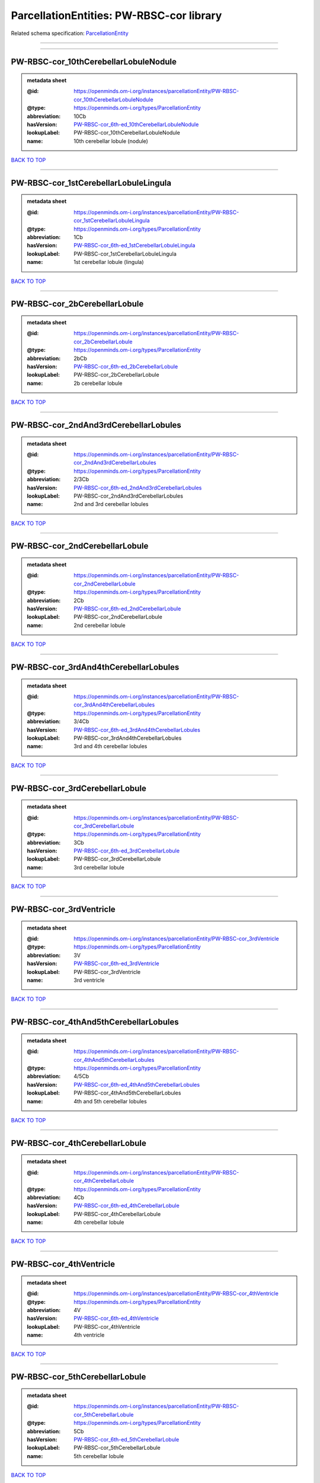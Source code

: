 #########################################
ParcellationEntities: PW-RBSC-cor library
#########################################

Related schema specification: `ParcellationEntity <https://openminds-documentation.readthedocs.io/en/latest/schema_specifications/SANDS/atlas/parcellationEntity.html>`_

------------

------------

PW-RBSC-cor_10thCerebellarLobuleNodule
--------------------------------------

.. admonition:: metadata sheet

   :@id: https://openminds.om-i.org/instances/parcellationEntity/PW-RBSC-cor_10thCerebellarLobuleNodule
   :@type: https://openminds.om-i.org/types/ParcellationEntity
   :abbreviation: 10Cb
   :hasVersion: `PW-RBSC-cor_6th-ed_10thCerebellarLobuleNodule <https://openminds-documentation.readthedocs.io/en/latest/instance_libraries/parcellationEntityVersions/PW-RBSC-cor_6th-ed.html#pw-rbsc-cor-6th-ed-10thcerebellarlobulenodule>`_
   :lookupLabel: PW-RBSC-cor_10thCerebellarLobuleNodule
   :name: 10th cerebellar lobule (nodule)

`BACK TO TOP <ParcellationEntities: PW-RBSC-cor library_>`_

------------

PW-RBSC-cor_1stCerebellarLobuleLingula
--------------------------------------

.. admonition:: metadata sheet

   :@id: https://openminds.om-i.org/instances/parcellationEntity/PW-RBSC-cor_1stCerebellarLobuleLingula
   :@type: https://openminds.om-i.org/types/ParcellationEntity
   :abbreviation: 1Cb
   :hasVersion: `PW-RBSC-cor_6th-ed_1stCerebellarLobuleLingula <https://openminds-documentation.readthedocs.io/en/latest/instance_libraries/parcellationEntityVersions/PW-RBSC-cor_6th-ed.html#pw-rbsc-cor-6th-ed-1stcerebellarlobulelingula>`_
   :lookupLabel: PW-RBSC-cor_1stCerebellarLobuleLingula
   :name: 1st cerebellar lobule (lingula)

`BACK TO TOP <ParcellationEntities: PW-RBSC-cor library_>`_

------------

PW-RBSC-cor_2bCerebellarLobule
------------------------------

.. admonition:: metadata sheet

   :@id: https://openminds.om-i.org/instances/parcellationEntity/PW-RBSC-cor_2bCerebellarLobule
   :@type: https://openminds.om-i.org/types/ParcellationEntity
   :abbreviation: 2bCb
   :hasVersion: `PW-RBSC-cor_6th-ed_2bCerebellarLobule <https://openminds-documentation.readthedocs.io/en/latest/instance_libraries/parcellationEntityVersions/PW-RBSC-cor_6th-ed.html#pw-rbsc-cor-6th-ed-2bcerebellarlobule>`_
   :lookupLabel: PW-RBSC-cor_2bCerebellarLobule
   :name: 2b cerebellar lobule

`BACK TO TOP <ParcellationEntities: PW-RBSC-cor library_>`_

------------

PW-RBSC-cor_2ndAnd3rdCerebellarLobules
--------------------------------------

.. admonition:: metadata sheet

   :@id: https://openminds.om-i.org/instances/parcellationEntity/PW-RBSC-cor_2ndAnd3rdCerebellarLobules
   :@type: https://openminds.om-i.org/types/ParcellationEntity
   :abbreviation: 2/3Cb
   :hasVersion: `PW-RBSC-cor_6th-ed_2ndAnd3rdCerebellarLobules <https://openminds-documentation.readthedocs.io/en/latest/instance_libraries/parcellationEntityVersions/PW-RBSC-cor_6th-ed.html#pw-rbsc-cor-6th-ed-2ndand3rdcerebellarlobules>`_
   :lookupLabel: PW-RBSC-cor_2ndAnd3rdCerebellarLobules
   :name: 2nd and 3rd cerebellar lobules

`BACK TO TOP <ParcellationEntities: PW-RBSC-cor library_>`_

------------

PW-RBSC-cor_2ndCerebellarLobule
-------------------------------

.. admonition:: metadata sheet

   :@id: https://openminds.om-i.org/instances/parcellationEntity/PW-RBSC-cor_2ndCerebellarLobule
   :@type: https://openminds.om-i.org/types/ParcellationEntity
   :abbreviation: 2Cb
   :hasVersion: `PW-RBSC-cor_6th-ed_2ndCerebellarLobule <https://openminds-documentation.readthedocs.io/en/latest/instance_libraries/parcellationEntityVersions/PW-RBSC-cor_6th-ed.html#pw-rbsc-cor-6th-ed-2ndcerebellarlobule>`_
   :lookupLabel: PW-RBSC-cor_2ndCerebellarLobule
   :name: 2nd cerebellar lobule

`BACK TO TOP <ParcellationEntities: PW-RBSC-cor library_>`_

------------

PW-RBSC-cor_3rdAnd4thCerebellarLobules
--------------------------------------

.. admonition:: metadata sheet

   :@id: https://openminds.om-i.org/instances/parcellationEntity/PW-RBSC-cor_3rdAnd4thCerebellarLobules
   :@type: https://openminds.om-i.org/types/ParcellationEntity
   :abbreviation: 3/4Cb
   :hasVersion: `PW-RBSC-cor_6th-ed_3rdAnd4thCerebellarLobules <https://openminds-documentation.readthedocs.io/en/latest/instance_libraries/parcellationEntityVersions/PW-RBSC-cor_6th-ed.html#pw-rbsc-cor-6th-ed-3rdand4thcerebellarlobules>`_
   :lookupLabel: PW-RBSC-cor_3rdAnd4thCerebellarLobules
   :name: 3rd and 4th cerebellar lobules

`BACK TO TOP <ParcellationEntities: PW-RBSC-cor library_>`_

------------

PW-RBSC-cor_3rdCerebellarLobule
-------------------------------

.. admonition:: metadata sheet

   :@id: https://openminds.om-i.org/instances/parcellationEntity/PW-RBSC-cor_3rdCerebellarLobule
   :@type: https://openminds.om-i.org/types/ParcellationEntity
   :abbreviation: 3Cb
   :hasVersion: `PW-RBSC-cor_6th-ed_3rdCerebellarLobule <https://openminds-documentation.readthedocs.io/en/latest/instance_libraries/parcellationEntityVersions/PW-RBSC-cor_6th-ed.html#pw-rbsc-cor-6th-ed-3rdcerebellarlobule>`_
   :lookupLabel: PW-RBSC-cor_3rdCerebellarLobule
   :name: 3rd cerebellar lobule

`BACK TO TOP <ParcellationEntities: PW-RBSC-cor library_>`_

------------

PW-RBSC-cor_3rdVentricle
------------------------

.. admonition:: metadata sheet

   :@id: https://openminds.om-i.org/instances/parcellationEntity/PW-RBSC-cor_3rdVentricle
   :@type: https://openminds.om-i.org/types/ParcellationEntity
   :abbreviation: 3V
   :hasVersion: `PW-RBSC-cor_6th-ed_3rdVentricle <https://openminds-documentation.readthedocs.io/en/latest/instance_libraries/parcellationEntityVersions/PW-RBSC-cor_6th-ed.html#pw-rbsc-cor-6th-ed-3rdventricle>`_
   :lookupLabel: PW-RBSC-cor_3rdVentricle
   :name: 3rd ventricle

`BACK TO TOP <ParcellationEntities: PW-RBSC-cor library_>`_

------------

PW-RBSC-cor_4thAnd5thCerebellarLobules
--------------------------------------

.. admonition:: metadata sheet

   :@id: https://openminds.om-i.org/instances/parcellationEntity/PW-RBSC-cor_4thAnd5thCerebellarLobules
   :@type: https://openminds.om-i.org/types/ParcellationEntity
   :abbreviation: 4/5Cb
   :hasVersion: `PW-RBSC-cor_6th-ed_4thAnd5thCerebellarLobules <https://openminds-documentation.readthedocs.io/en/latest/instance_libraries/parcellationEntityVersions/PW-RBSC-cor_6th-ed.html#pw-rbsc-cor-6th-ed-4thand5thcerebellarlobules>`_
   :lookupLabel: PW-RBSC-cor_4thAnd5thCerebellarLobules
   :name: 4th and 5th cerebellar lobules

`BACK TO TOP <ParcellationEntities: PW-RBSC-cor library_>`_

------------

PW-RBSC-cor_4thCerebellarLobule
-------------------------------

.. admonition:: metadata sheet

   :@id: https://openminds.om-i.org/instances/parcellationEntity/PW-RBSC-cor_4thCerebellarLobule
   :@type: https://openminds.om-i.org/types/ParcellationEntity
   :abbreviation: 4Cb
   :hasVersion: `PW-RBSC-cor_6th-ed_4thCerebellarLobule <https://openminds-documentation.readthedocs.io/en/latest/instance_libraries/parcellationEntityVersions/PW-RBSC-cor_6th-ed.html#pw-rbsc-cor-6th-ed-4thcerebellarlobule>`_
   :lookupLabel: PW-RBSC-cor_4thCerebellarLobule
   :name: 4th cerebellar lobule

`BACK TO TOP <ParcellationEntities: PW-RBSC-cor library_>`_

------------

PW-RBSC-cor_4thVentricle
------------------------

.. admonition:: metadata sheet

   :@id: https://openminds.om-i.org/instances/parcellationEntity/PW-RBSC-cor_4thVentricle
   :@type: https://openminds.om-i.org/types/ParcellationEntity
   :abbreviation: 4V
   :hasVersion: `PW-RBSC-cor_6th-ed_4thVentricle <https://openminds-documentation.readthedocs.io/en/latest/instance_libraries/parcellationEntityVersions/PW-RBSC-cor_6th-ed.html#pw-rbsc-cor-6th-ed-4thventricle>`_
   :lookupLabel: PW-RBSC-cor_4thVentricle
   :name: 4th ventricle

`BACK TO TOP <ParcellationEntities: PW-RBSC-cor library_>`_

------------

PW-RBSC-cor_5thCerebellarLobule
-------------------------------

.. admonition:: metadata sheet

   :@id: https://openminds.om-i.org/instances/parcellationEntity/PW-RBSC-cor_5thCerebellarLobule
   :@type: https://openminds.om-i.org/types/ParcellationEntity
   :abbreviation: 5Cb
   :hasVersion: `PW-RBSC-cor_6th-ed_5thCerebellarLobule <https://openminds-documentation.readthedocs.io/en/latest/instance_libraries/parcellationEntityVersions/PW-RBSC-cor_6th-ed.html#pw-rbsc-cor-6th-ed-5thcerebellarlobule>`_
   :lookupLabel: PW-RBSC-cor_5thCerebellarLobule
   :name: 5th cerebellar lobule

`BACK TO TOP <ParcellationEntities: PW-RBSC-cor library_>`_

------------

PW-RBSC-cor_6aCerebellarLobule
------------------------------

.. admonition:: metadata sheet

   :@id: https://openminds.om-i.org/instances/parcellationEntity/PW-RBSC-cor_6aCerebellarLobule
   :@type: https://openminds.om-i.org/types/ParcellationEntity
   :abbreviation: 6aCb
   :hasVersion: `PW-RBSC-cor_6th-ed_6aCerebellarLobule <https://openminds-documentation.readthedocs.io/en/latest/instance_libraries/parcellationEntityVersions/PW-RBSC-cor_6th-ed.html#pw-rbsc-cor-6th-ed-6acerebellarlobule>`_
   :lookupLabel: PW-RBSC-cor_6aCerebellarLobule
   :name: 6a cerebellar lobule

`BACK TO TOP <ParcellationEntities: PW-RBSC-cor library_>`_

------------

PW-RBSC-cor_6bCerebellarLobule
------------------------------

.. admonition:: metadata sheet

   :@id: https://openminds.om-i.org/instances/parcellationEntity/PW-RBSC-cor_6bCerebellarLobule
   :@type: https://openminds.om-i.org/types/ParcellationEntity
   :abbreviation: 6bCb
   :hasVersion: `PW-RBSC-cor_6th-ed_6bCerebellarLobule <https://openminds-documentation.readthedocs.io/en/latest/instance_libraries/parcellationEntityVersions/PW-RBSC-cor_6th-ed.html#pw-rbsc-cor-6th-ed-6bcerebellarlobule>`_
   :lookupLabel: PW-RBSC-cor_6bCerebellarLobule
   :name: 6b cerebellar lobule

`BACK TO TOP <ParcellationEntities: PW-RBSC-cor library_>`_

------------

PW-RBSC-cor_6cCerebellarLobule
------------------------------

.. admonition:: metadata sheet

   :@id: https://openminds.om-i.org/instances/parcellationEntity/PW-RBSC-cor_6cCerebellarLobule
   :@type: https://openminds.om-i.org/types/ParcellationEntity
   :abbreviation: 6cCb
   :hasVersion: `PW-RBSC-cor_6th-ed_6cCerebellarLobule <https://openminds-documentation.readthedocs.io/en/latest/instance_libraries/parcellationEntityVersions/PW-RBSC-cor_6th-ed.html#pw-rbsc-cor-6th-ed-6ccerebellarlobule>`_
   :lookupLabel: PW-RBSC-cor_6cCerebellarLobule
   :name: 6c cerebellar lobule

`BACK TO TOP <ParcellationEntities: PW-RBSC-cor library_>`_

------------

PW-RBSC-cor_6thCerebellarLobule
-------------------------------

.. admonition:: metadata sheet

   :@id: https://openminds.om-i.org/instances/parcellationEntity/PW-RBSC-cor_6thCerebellarLobule
   :@type: https://openminds.om-i.org/types/ParcellationEntity
   :abbreviation: 6Cb
   :hasVersion: `PW-RBSC-cor_6th-ed_6thCerebellarLobule <https://openminds-documentation.readthedocs.io/en/latest/instance_libraries/parcellationEntityVersions/PW-RBSC-cor_6th-ed.html#pw-rbsc-cor-6th-ed-6thcerebellarlobule>`_
   :lookupLabel: PW-RBSC-cor_6thCerebellarLobule
   :name: 6th cerebellar lobule

`BACK TO TOP <ParcellationEntities: PW-RBSC-cor library_>`_

------------

PW-RBSC-cor_7thCerebellarLobule
-------------------------------

.. admonition:: metadata sheet

   :@id: https://openminds.om-i.org/instances/parcellationEntity/PW-RBSC-cor_7thCerebellarLobule
   :@type: https://openminds.om-i.org/types/ParcellationEntity
   :abbreviation: 7Cb
   :hasVersion: `PW-RBSC-cor_6th-ed_7thCerebellarLobule <https://openminds-documentation.readthedocs.io/en/latest/instance_libraries/parcellationEntityVersions/PW-RBSC-cor_6th-ed.html#pw-rbsc-cor-6th-ed-7thcerebellarlobule>`_
   :lookupLabel: PW-RBSC-cor_7thCerebellarLobule
   :name: 7th cerebellar lobule

`BACK TO TOP <ParcellationEntities: PW-RBSC-cor library_>`_

------------

PW-RBSC-cor_8thCerebellarLobule
-------------------------------

.. admonition:: metadata sheet

   :@id: https://openminds.om-i.org/instances/parcellationEntity/PW-RBSC-cor_8thCerebellarLobule
   :@type: https://openminds.om-i.org/types/ParcellationEntity
   :abbreviation: 8Cb
   :hasVersion: `PW-RBSC-cor_6th-ed_8thCerebellarLobule <https://openminds-documentation.readthedocs.io/en/latest/instance_libraries/parcellationEntityVersions/PW-RBSC-cor_6th-ed.html#pw-rbsc-cor-6th-ed-8thcerebellarlobule>`_
   :lookupLabel: PW-RBSC-cor_8thCerebellarLobule
   :name: 8th cerebellar lobule

`BACK TO TOP <ParcellationEntities: PW-RBSC-cor library_>`_

------------

PW-RBSC-cor_9thCerebellarLobule
-------------------------------

.. admonition:: metadata sheet

   :@id: https://openminds.om-i.org/instances/parcellationEntity/PW-RBSC-cor_9thCerebellarLobule
   :@type: https://openminds.om-i.org/types/ParcellationEntity
   :abbreviation: 9Cb
   :hasVersion: `PW-RBSC-cor_6th-ed_9thCerebellarLobule <https://openminds-documentation.readthedocs.io/en/latest/instance_libraries/parcellationEntityVersions/PW-RBSC-cor_6th-ed.html#pw-rbsc-cor-6th-ed-9thcerebellarlobule>`_
   :lookupLabel: PW-RBSC-cor_9thCerebellarLobule
   :name: 9th cerebellar lobule

`BACK TO TOP <ParcellationEntities: PW-RBSC-cor library_>`_

------------

PW-RBSC-cor_9thCerebellarLobuleA
--------------------------------

.. admonition:: metadata sheet

   :@id: https://openminds.om-i.org/instances/parcellationEntity/PW-RBSC-cor_9thCerebellarLobuleA
   :@type: https://openminds.om-i.org/types/ParcellationEntity
   :abbreviation: 9aCb
   :hasVersion: `PW-RBSC-cor_6th-ed_9thCerebellarLobuleA <https://openminds-documentation.readthedocs.io/en/latest/instance_libraries/parcellationEntityVersions/PW-RBSC-cor_6th-ed.html#pw-rbsc-cor-6th-ed-9thcerebellarlobulea>`_
   :lookupLabel: PW-RBSC-cor_9thCerebellarLobuleA
   :name: 9th cerebellar lobule, a

`BACK TO TOP <ParcellationEntities: PW-RBSC-cor library_>`_

------------

PW-RBSC-cor_9thCerebellarLobuleAAndB
------------------------------------

.. admonition:: metadata sheet

   :@id: https://openminds.om-i.org/instances/parcellationEntity/PW-RBSC-cor_9thCerebellarLobuleAAndB
   :@type: https://openminds.om-i.org/types/ParcellationEntity
   :abbreviation: 9a,bCb
   :hasVersion: `PW-RBSC-cor_6th-ed_9thCerebellarLobuleAAndB <https://openminds-documentation.readthedocs.io/en/latest/instance_libraries/parcellationEntityVersions/PW-RBSC-cor_6th-ed.html#pw-rbsc-cor-6th-ed-9thcerebellarlobuleaandb>`_
   :lookupLabel: PW-RBSC-cor_9thCerebellarLobuleAAndB
   :name: 9th cerebellar lobule, a and b

`BACK TO TOP <ParcellationEntities: PW-RBSC-cor library_>`_

------------

PW-RBSC-cor_9thCerebellarLobuleB
--------------------------------

.. admonition:: metadata sheet

   :@id: https://openminds.om-i.org/instances/parcellationEntity/PW-RBSC-cor_9thCerebellarLobuleB
   :@type: https://openminds.om-i.org/types/ParcellationEntity
   :abbreviation: 9bCb
   :hasVersion: `PW-RBSC-cor_6th-ed_9thCerebellarLobuleB <https://openminds-documentation.readthedocs.io/en/latest/instance_libraries/parcellationEntityVersions/PW-RBSC-cor_6th-ed.html#pw-rbsc-cor-6th-ed-9thcerebellarlobuleb>`_
   :lookupLabel: PW-RBSC-cor_9thCerebellarLobuleB
   :name: 9th cerebellar lobule, b

`BACK TO TOP <ParcellationEntities: PW-RBSC-cor library_>`_

------------

PW-RBSC-cor_9thCerebellarLobuleC
--------------------------------

.. admonition:: metadata sheet

   :@id: https://openminds.om-i.org/instances/parcellationEntity/PW-RBSC-cor_9thCerebellarLobuleC
   :@type: https://openminds.om-i.org/types/ParcellationEntity
   :abbreviation: 9cCb
   :hasVersion: `PW-RBSC-cor_6th-ed_9thCerebellarLobuleC <https://openminds-documentation.readthedocs.io/en/latest/instance_libraries/parcellationEntityVersions/PW-RBSC-cor_6th-ed.html#pw-rbsc-cor-6th-ed-9thcerebellarlobulec>`_
   :lookupLabel: PW-RBSC-cor_9thCerebellarLobuleC
   :name: 9th cerebellar lobule, c

`BACK TO TOP <ParcellationEntities: PW-RBSC-cor library_>`_

------------

PW-RBSC-cor_A11dopamineCells
----------------------------

.. admonition:: metadata sheet

   :@id: https://openminds.om-i.org/instances/parcellationEntity/PW-RBSC-cor_A11dopamineCells
   :@type: https://openminds.om-i.org/types/ParcellationEntity
   :abbreviation: A11
   :hasVersion: `PW-RBSC-cor_6th-ed_A11dopamineCells <https://openminds-documentation.readthedocs.io/en/latest/instance_libraries/parcellationEntityVersions/PW-RBSC-cor_6th-ed.html#pw-rbsc-cor-6th-ed-a11dopaminecells>`_
   :lookupLabel: PW-RBSC-cor_A11dopamineCells
   :name: A11dopamine cells

`BACK TO TOP <ParcellationEntities: PW-RBSC-cor library_>`_

------------

PW-RBSC-cor_A13DopamineCells
----------------------------

.. admonition:: metadata sheet

   :@id: https://openminds.om-i.org/instances/parcellationEntity/PW-RBSC-cor_A13DopamineCells
   :@type: https://openminds.om-i.org/types/ParcellationEntity
   :abbreviation: A13
   :hasVersion: `PW-RBSC-cor_6th-ed_A13DopamineCells <https://openminds-documentation.readthedocs.io/en/latest/instance_libraries/parcellationEntityVersions/PW-RBSC-cor_6th-ed.html#pw-rbsc-cor-6th-ed-a13dopaminecells>`_
   :lookupLabel: PW-RBSC-cor_A13DopamineCells
   :name: A13 dopamine cells

`BACK TO TOP <ParcellationEntities: PW-RBSC-cor library_>`_

------------

PW-RBSC-cor_A1NoradrenalineCells
--------------------------------

.. admonition:: metadata sheet

   :@id: https://openminds.om-i.org/instances/parcellationEntity/PW-RBSC-cor_A1NoradrenalineCells
   :@type: https://openminds.om-i.org/types/ParcellationEntity
   :abbreviation: A1
   :hasVersion: `PW-RBSC-cor_6th-ed_A1NoradrenalineCells <https://openminds-documentation.readthedocs.io/en/latest/instance_libraries/parcellationEntityVersions/PW-RBSC-cor_6th-ed.html#pw-rbsc-cor-6th-ed-a1noradrenalinecells>`_
   :lookupLabel: PW-RBSC-cor_A1NoradrenalineCells
   :name: A1 noradrenaline cells

`BACK TO TOP <ParcellationEntities: PW-RBSC-cor library_>`_

------------

PW-RBSC-cor_A1NoradrenalineCellsC1AdrenalineCells
-------------------------------------------------

.. admonition:: metadata sheet

   :@id: https://openminds.om-i.org/instances/parcellationEntity/PW-RBSC-cor_A1NoradrenalineCellsC1AdrenalineCells
   :@type: https://openminds.om-i.org/types/ParcellationEntity
   :abbreviation: A1/C1
   :hasVersion: `PW-RBSC-cor_6th-ed_A1NoradrenalineCellsC1AdrenalineCells <https://openminds-documentation.readthedocs.io/en/latest/instance_libraries/parcellationEntityVersions/PW-RBSC-cor_6th-ed.html#pw-rbsc-cor-6th-ed-a1noradrenalinecellsc1adrenalinecells>`_
   :lookupLabel: PW-RBSC-cor_A1NoradrenalineCellsC1AdrenalineCells
   :name: A1 noradrenaline cells/C1 adrenaline cells

`BACK TO TOP <ParcellationEntities: PW-RBSC-cor library_>`_

------------

PW-RBSC-cor_A2NoradrenalineCells
--------------------------------

.. admonition:: metadata sheet

   :@id: https://openminds.om-i.org/instances/parcellationEntity/PW-RBSC-cor_A2NoradrenalineCells
   :@type: https://openminds.om-i.org/types/ParcellationEntity
   :abbreviation: A2
   :hasVersion: `PW-RBSC-cor_6th-ed_A2NoradrenalineCells <https://openminds-documentation.readthedocs.io/en/latest/instance_libraries/parcellationEntityVersions/PW-RBSC-cor_6th-ed.html#pw-rbsc-cor-6th-ed-a2noradrenalinecells>`_
   :lookupLabel: PW-RBSC-cor_A2NoradrenalineCells
   :name: A2 noradrenaline cells

`BACK TO TOP <ParcellationEntities: PW-RBSC-cor library_>`_

------------

PW-RBSC-cor_A5NoradrenalineCells
--------------------------------

.. admonition:: metadata sheet

   :@id: https://openminds.om-i.org/instances/parcellationEntity/PW-RBSC-cor_A5NoradrenalineCells
   :@type: https://openminds.om-i.org/types/ParcellationEntity
   :abbreviation: A5
   :hasVersion: `PW-RBSC-cor_6th-ed_A5NoradrenalineCells <https://openminds-documentation.readthedocs.io/en/latest/instance_libraries/parcellationEntityVersions/PW-RBSC-cor_6th-ed.html#pw-rbsc-cor-6th-ed-a5noradrenalinecells>`_
   :lookupLabel: PW-RBSC-cor_A5NoradrenalineCells
   :name: A5 noradrenaline cells

`BACK TO TOP <ParcellationEntities: PW-RBSC-cor library_>`_

------------

PW-RBSC-cor_A7NoradrenalineCells
--------------------------------

.. admonition:: metadata sheet

   :@id: https://openminds.om-i.org/instances/parcellationEntity/PW-RBSC-cor_A7NoradrenalineCells
   :@type: https://openminds.om-i.org/types/ParcellationEntity
   :abbreviation: A7
   :hasVersion: `PW-RBSC-cor_6th-ed_A7NoradrenalineCells <https://openminds-documentation.readthedocs.io/en/latest/instance_libraries/parcellationEntityVersions/PW-RBSC-cor_6th-ed.html#pw-rbsc-cor-6th-ed-a7noradrenalinecells>`_
   :lookupLabel: PW-RBSC-cor_A7NoradrenalineCells
   :name: A7 noradrenaline cells

`BACK TO TOP <ParcellationEntities: PW-RBSC-cor library_>`_

------------

PW-RBSC-cor_B9SerotoninCells
----------------------------

.. admonition:: metadata sheet

   :@id: https://openminds.om-i.org/instances/parcellationEntity/PW-RBSC-cor_B9SerotoninCells
   :@type: https://openminds.om-i.org/types/ParcellationEntity
   :abbreviation: B9
   :hasVersion: `PW-RBSC-cor_6th-ed_B9SerotoninCells <https://openminds-documentation.readthedocs.io/en/latest/instance_libraries/parcellationEntityVersions/PW-RBSC-cor_6th-ed.html#pw-rbsc-cor-6th-ed-b9serotonincells>`_
   :lookupLabel: PW-RBSC-cor_B9SerotoninCells
   :name: B9 serotonin cells

`BACK TO TOP <ParcellationEntities: PW-RBSC-cor library_>`_

------------

PW-RBSC-cor_BarringtonsNucleus
------------------------------

.. admonition:: metadata sheet

   :@id: https://openminds.om-i.org/instances/parcellationEntity/PW-RBSC-cor_BarringtonsNucleus
   :@type: https://openminds.om-i.org/types/ParcellationEntity
   :abbreviation: Bar
   :hasVersion: `PW-RBSC-cor_6th-ed_BarringtonsNucleus <https://openminds-documentation.readthedocs.io/en/latest/instance_libraries/parcellationEntityVersions/PW-RBSC-cor_6th-ed.html#pw-rbsc-cor-6th-ed-barringtonsnucleus>`_
   :lookupLabel: PW-RBSC-cor_BarringtonsNucleus
   :name: Barrington’s nucleus

`BACK TO TOP <ParcellationEntities: PW-RBSC-cor library_>`_

------------

PW-RBSC-cor_BotzingerComplex
----------------------------

.. admonition:: metadata sheet

   :@id: https://openminds.om-i.org/instances/parcellationEntity/PW-RBSC-cor_BotzingerComplex
   :@type: https://openminds.om-i.org/types/ParcellationEntity
   :abbreviation: Bo
   :hasVersion: `PW-RBSC-cor_6th-ed_BotzingerComplex <https://openminds-documentation.readthedocs.io/en/latest/instance_libraries/parcellationEntityVersions/PW-RBSC-cor_6th-ed.html#pw-rbsc-cor-6th-ed-botzingercomplex>`_
   :lookupLabel: PW-RBSC-cor_BotzingerComplex
   :name: Botzinger complex

`BACK TO TOP <ParcellationEntities: PW-RBSC-cor library_>`_

------------

PW-RBSC-cor_C1AdrenalineCells
-----------------------------

.. admonition:: metadata sheet

   :@id: https://openminds.om-i.org/instances/parcellationEntity/PW-RBSC-cor_C1AdrenalineCells
   :@type: https://openminds.om-i.org/types/ParcellationEntity
   :abbreviation: C1
   :hasVersion: `PW-RBSC-cor_6th-ed_C1AdrenalineCells <https://openminds-documentation.readthedocs.io/en/latest/instance_libraries/parcellationEntityVersions/PW-RBSC-cor_6th-ed.html#pw-rbsc-cor-6th-ed-c1adrenalinecells>`_
   :lookupLabel: PW-RBSC-cor_C1AdrenalineCells
   :name: C1 adrenaline cells

`BACK TO TOP <ParcellationEntities: PW-RBSC-cor library_>`_

------------

PW-RBSC-cor_C1AdrenalineCellsAndA1NoradrenalineCells
----------------------------------------------------

.. admonition:: metadata sheet

   :@id: https://openminds.om-i.org/instances/parcellationEntity/PW-RBSC-cor_C1AdrenalineCellsAndA1NoradrenalineCells
   :@type: https://openminds.om-i.org/types/ParcellationEntity
   :abbreviation: C1/A1
   :hasVersion: `PW-RBSC-cor_6th-ed_C1AdrenalineCellsAndA1NoradrenalineCells <https://openminds-documentation.readthedocs.io/en/latest/instance_libraries/parcellationEntityVersions/PW-RBSC-cor_6th-ed.html#pw-rbsc-cor-6th-ed-c1adrenalinecellsanda1noradrenalinecells>`_
   :lookupLabel: PW-RBSC-cor_C1AdrenalineCellsAndA1NoradrenalineCells
   :name: C1 adrenaline cells and A1 noradrenaline cells

`BACK TO TOP <ParcellationEntities: PW-RBSC-cor library_>`_

------------

PW-RBSC-cor_C2AdrenalineCells
-----------------------------

.. admonition:: metadata sheet

   :@id: https://openminds.om-i.org/instances/parcellationEntity/PW-RBSC-cor_C2AdrenalineCells
   :@type: https://openminds.om-i.org/types/ParcellationEntity
   :abbreviation: C2
   :hasVersion: `PW-RBSC-cor_6th-ed_C2AdrenalineCells <https://openminds-documentation.readthedocs.io/en/latest/instance_libraries/parcellationEntityVersions/PW-RBSC-cor_6th-ed.html#pw-rbsc-cor-6th-ed-c2adrenalinecells>`_
   :lookupLabel: PW-RBSC-cor_C2AdrenalineCells
   :name: C2 adrenaline cells

`BACK TO TOP <ParcellationEntities: PW-RBSC-cor library_>`_

------------

PW-RBSC-cor_C3AdrenalineCells
-----------------------------

.. admonition:: metadata sheet

   :@id: https://openminds.om-i.org/instances/parcellationEntity/PW-RBSC-cor_C3AdrenalineCells
   :@type: https://openminds.om-i.org/types/ParcellationEntity
   :abbreviation: C3
   :hasVersion: `PW-RBSC-cor_6th-ed_C3AdrenalineCells <https://openminds-documentation.readthedocs.io/en/latest/instance_libraries/parcellationEntityVersions/PW-RBSC-cor_6th-ed.html#pw-rbsc-cor-6th-ed-c3adrenalinecells>`_
   :lookupLabel: PW-RBSC-cor_C3AdrenalineCells
   :name: C3 adrenaline cells

`BACK TO TOP <ParcellationEntities: PW-RBSC-cor library_>`_

------------

PW-RBSC-cor_EdingerWestphalNucleus
----------------------------------

.. admonition:: metadata sheet

   :@id: https://openminds.om-i.org/instances/parcellationEntity/PW-RBSC-cor_EdingerWestphalNucleus
   :@type: https://openminds.om-i.org/types/ParcellationEntity
   :abbreviation: EW
   :hasVersion: `PW-RBSC-cor_6th-ed_EdingerWestphalNucleus <https://openminds-documentation.readthedocs.io/en/latest/instance_libraries/parcellationEntityVersions/PW-RBSC-cor_6th-ed.html#pw-rbsc-cor-6th-ed-edingerwestphalnucleus>`_
   :lookupLabel: PW-RBSC-cor_EdingerWestphalNucleus
   :name: Edinger-Westphal nucleus

`BACK TO TOP <ParcellationEntities: PW-RBSC-cor library_>`_

------------

PW-RBSC-cor_FCellGroupOfTheVestibularComplex
--------------------------------------------

.. admonition:: metadata sheet

   :@id: https://openminds.om-i.org/instances/parcellationEntity/PW-RBSC-cor_FCellGroupOfTheVestibularComplex
   :@type: https://openminds.om-i.org/types/ParcellationEntity
   :abbreviation: FVe
   :hasVersion: `PW-RBSC-cor_6th-ed_FCellGroupOfTheVestibularComplex <https://openminds-documentation.readthedocs.io/en/latest/instance_libraries/parcellationEntityVersions/PW-RBSC-cor_6th-ed.html#pw-rbsc-cor-6th-ed-fcellgroupofthevestibularcomplex>`_
   :lookupLabel: PW-RBSC-cor_FCellGroupOfTheVestibularComplex
   :name: F cell group of the vestibular complex

`BACK TO TOP <ParcellationEntities: PW-RBSC-cor library_>`_

------------

PW-RBSC-cor_KillikerFuseNucleus
-------------------------------

.. admonition:: metadata sheet

   :@id: https://openminds.om-i.org/instances/parcellationEntity/PW-RBSC-cor_KillikerFuseNucleus
   :@type: https://openminds.om-i.org/types/ParcellationEntity
   :abbreviation: KF
   :hasVersion: `PW-RBSC-cor_6th-ed_KillikerFuseNucleus <https://openminds-documentation.readthedocs.io/en/latest/instance_libraries/parcellationEntityVersions/PW-RBSC-cor_6th-ed.html#pw-rbsc-cor-6th-ed-killikerfusenucleus>`_
   :lookupLabel: PW-RBSC-cor_KillikerFuseNucleus
   :name: Kîlliker-Fuse nucleus

`BACK TO TOP <ParcellationEntities: PW-RBSC-cor library_>`_

------------

PW-RBSC-cor_PurkinjeCellLayerOfTheCerebellum
--------------------------------------------

.. admonition:: metadata sheet

   :@id: https://openminds.om-i.org/instances/parcellationEntity/PW-RBSC-cor_PurkinjeCellLayerOfTheCerebellum
   :@type: https://openminds.om-i.org/types/ParcellationEntity
   :abbreviation: Pk
   :hasVersion: `PW-RBSC-cor_6th-ed_PurkinjeCellLayerOfTheCerebellum <https://openminds-documentation.readthedocs.io/en/latest/instance_libraries/parcellationEntityVersions/PW-RBSC-cor_6th-ed.html#pw-rbsc-cor-6th-ed-purkinjecelllayerofthecerebellum>`_
   :lookupLabel: PW-RBSC-cor_PurkinjeCellLayerOfTheCerebellum
   :name: Purkinje cell layer of the cerebellum

`BACK TO TOP <ParcellationEntities: PW-RBSC-cor library_>`_

------------

PW-RBSC-cor_abducensNucleus
---------------------------

.. admonition:: metadata sheet

   :@id: https://openminds.om-i.org/instances/parcellationEntity/PW-RBSC-cor_abducensNucleus
   :@type: https://openminds.om-i.org/types/ParcellationEntity
   :abbreviation: 6N
   :hasVersion: `PW-RBSC-cor_6th-ed_abducensNucleus <https://openminds-documentation.readthedocs.io/en/latest/instance_libraries/parcellationEntityVersions/PW-RBSC-cor_6th-ed.html#pw-rbsc-cor-6th-ed-abducensnucleus>`_
   :lookupLabel: PW-RBSC-cor_abducensNucleus
   :name: abducens nucleus

`BACK TO TOP <ParcellationEntities: PW-RBSC-cor library_>`_

------------

PW-RBSC-cor_abducensNucleusRetractorBulbiPart
---------------------------------------------

.. admonition:: metadata sheet

   :@id: https://openminds.om-i.org/instances/parcellationEntity/PW-RBSC-cor_abducensNucleusRetractorBulbiPart
   :@type: https://openminds.om-i.org/types/ParcellationEntity
   :abbreviation: 6RB
   :hasVersion: `PW-RBSC-cor_6th-ed_abducensNucleusRetractorBulbiPart <https://openminds-documentation.readthedocs.io/en/latest/instance_libraries/parcellationEntityVersions/PW-RBSC-cor_6th-ed.html#pw-rbsc-cor-6th-ed-abducensnucleusretractorbulbipart>`_
   :lookupLabel: PW-RBSC-cor_abducensNucleusRetractorBulbiPart
   :name: abducens nucleus, retractor bulbi part

`BACK TO TOP <ParcellationEntities: PW-RBSC-cor library_>`_

------------

PW-RBSC-cor_accessoryAbducensFacialNucleus
------------------------------------------

.. admonition:: metadata sheet

   :@id: https://openminds.om-i.org/instances/parcellationEntity/PW-RBSC-cor_accessoryAbducensFacialNucleus
   :@type: https://openminds.om-i.org/types/ParcellationEntity
   :abbreviation: Acs6/7
   :hasVersion: `PW-RBSC-cor_6th-ed_accessoryAbducensFacialNucleus <https://openminds-documentation.readthedocs.io/en/latest/instance_libraries/parcellationEntityVersions/PW-RBSC-cor_6th-ed.html#pw-rbsc-cor-6th-ed-accessoryabducensfacialnucleus>`_
   :lookupLabel: PW-RBSC-cor_accessoryAbducensFacialNucleus
   :name: accessory abducens/facial nucleus

`BACK TO TOP <ParcellationEntities: PW-RBSC-cor library_>`_

------------

PW-RBSC-cor_accessoryNerveNucleus
---------------------------------

.. admonition:: metadata sheet

   :@id: https://openminds.om-i.org/instances/parcellationEntity/PW-RBSC-cor_accessoryNerveNucleus
   :@type: https://openminds.om-i.org/types/ParcellationEntity
   :abbreviation: 11N
   :hasVersion: `PW-RBSC-cor_6th-ed_accessoryNerveNucleus <https://openminds-documentation.readthedocs.io/en/latest/instance_libraries/parcellationEntityVersions/PW-RBSC-cor_6th-ed.html#pw-rbsc-cor-6th-ed-accessorynervenucleus>`_
   :lookupLabel: PW-RBSC-cor_accessoryNerveNucleus
   :name: accessory nerve nucleus

`BACK TO TOP <ParcellationEntities: PW-RBSC-cor library_>`_

------------

PW-RBSC-cor_accessoryNeurosecretoryNuclei
-----------------------------------------

.. admonition:: metadata sheet

   :@id: https://openminds.om-i.org/instances/parcellationEntity/PW-RBSC-cor_accessoryNeurosecretoryNuclei
   :@type: https://openminds.om-i.org/types/ParcellationEntity
   :abbreviation: ANS
   :hasVersion: `PW-RBSC-cor_6th-ed_accessoryNeurosecretoryNuclei <https://openminds-documentation.readthedocs.io/en/latest/instance_libraries/parcellationEntityVersions/PW-RBSC-cor_6th-ed.html#pw-rbsc-cor-6th-ed-accessoryneurosecretorynuclei>`_
   :lookupLabel: PW-RBSC-cor_accessoryNeurosecretoryNuclei
   :name: accessory neurosecretory nuclei

`BACK TO TOP <ParcellationEntities: PW-RBSC-cor library_>`_

------------

PW-RBSC-cor_accessoryOlfactoryBulb
----------------------------------

.. admonition:: metadata sheet

   :@id: https://openminds.om-i.org/instances/parcellationEntity/PW-RBSC-cor_accessoryOlfactoryBulb
   :@type: https://openminds.om-i.org/types/ParcellationEntity
   :abbreviation: AOB
   :hasVersion: `PW-RBSC-cor_6th-ed_accessoryOlfactoryBulb <https://openminds-documentation.readthedocs.io/en/latest/instance_libraries/parcellationEntityVersions/PW-RBSC-cor_6th-ed.html#pw-rbsc-cor-6th-ed-accessoryolfactorybulb>`_
   :lookupLabel: PW-RBSC-cor_accessoryOlfactoryBulb
   :name: accessory olfactory bulb

`BACK TO TOP <ParcellationEntities: PW-RBSC-cor library_>`_

------------

PW-RBSC-cor_accessoryOlfactoryTract
-----------------------------------

.. admonition:: metadata sheet

   :@id: https://openminds.om-i.org/instances/parcellationEntity/PW-RBSC-cor_accessoryOlfactoryTract
   :@type: https://openminds.om-i.org/types/ParcellationEntity
   :abbreviation: aot
   :hasVersion: `PW-RBSC-cor_6th-ed_accessoryOlfactoryTract <https://openminds-documentation.readthedocs.io/en/latest/instance_libraries/parcellationEntityVersions/PW-RBSC-cor_6th-ed.html#pw-rbsc-cor-6th-ed-accessoryolfactorytract>`_
   :lookupLabel: PW-RBSC-cor_accessoryOlfactoryTract
   :name: accessory olfactory tract

`BACK TO TOP <ParcellationEntities: PW-RBSC-cor library_>`_

------------

PW-RBSC-cor_accumbensNucleus
----------------------------

.. admonition:: metadata sheet

   :@id: https://openminds.om-i.org/instances/parcellationEntity/PW-RBSC-cor_accumbensNucleus
   :@type: https://openminds.om-i.org/types/ParcellationEntity
   :abbreviation: Acb
   :hasVersion: `PW-RBSC-cor_6th-ed_accumbensNucleus <https://openminds-documentation.readthedocs.io/en/latest/instance_libraries/parcellationEntityVersions/PW-RBSC-cor_6th-ed.html#pw-rbsc-cor-6th-ed-accumbensnucleus>`_
   :lookupLabel: PW-RBSC-cor_accumbensNucleus
   :name: accumbens nucleus

`BACK TO TOP <ParcellationEntities: PW-RBSC-cor library_>`_

------------

PW-RBSC-cor_accumbensNucleusCore
--------------------------------

.. admonition:: metadata sheet

   :@id: https://openminds.om-i.org/instances/parcellationEntity/PW-RBSC-cor_accumbensNucleusCore
   :@type: https://openminds.om-i.org/types/ParcellationEntity
   :abbreviation: AcbC
   :hasVersion: `PW-RBSC-cor_6th-ed_accumbensNucleusCore <https://openminds-documentation.readthedocs.io/en/latest/instance_libraries/parcellationEntityVersions/PW-RBSC-cor_6th-ed.html#pw-rbsc-cor-6th-ed-accumbensnucleuscore>`_
   :lookupLabel: PW-RBSC-cor_accumbensNucleusCore
   :name: accumbens nucleus, core

`BACK TO TOP <ParcellationEntities: PW-RBSC-cor library_>`_

------------

PW-RBSC-cor_accumbensNucleusShell
---------------------------------

.. admonition:: metadata sheet

   :@id: https://openminds.om-i.org/instances/parcellationEntity/PW-RBSC-cor_accumbensNucleusShell
   :@type: https://openminds.om-i.org/types/ParcellationEntity
   :abbreviation: AcbSh
   :hasVersion: `PW-RBSC-cor_6th-ed_accumbensNucleusShell <https://openminds-documentation.readthedocs.io/en/latest/instance_libraries/parcellationEntityVersions/PW-RBSC-cor_6th-ed.html#pw-rbsc-cor-6th-ed-accumbensnucleusshell>`_
   :lookupLabel: PW-RBSC-cor_accumbensNucleusShell
   :name: accumbens nucleus, shell

`BACK TO TOP <ParcellationEntities: PW-RBSC-cor library_>`_

------------

PW-RBSC-cor_agranularInsularCortex
----------------------------------

.. admonition:: metadata sheet

   :@id: https://openminds.om-i.org/instances/parcellationEntity/PW-RBSC-cor_agranularInsularCortex
   :@type: https://openminds.om-i.org/types/ParcellationEntity
   :abbreviation: AI
   :hasVersion: `PW-RBSC-cor_6th-ed_agranularInsularCortex <https://openminds-documentation.readthedocs.io/en/latest/instance_libraries/parcellationEntityVersions/PW-RBSC-cor_6th-ed.html#pw-rbsc-cor-6th-ed-agranularinsularcortex>`_
   :lookupLabel: PW-RBSC-cor_agranularInsularCortex
   :name: agranular insular cortex

`BACK TO TOP <ParcellationEntities: PW-RBSC-cor library_>`_

------------

PW-RBSC-cor_agranularInsularCortexDorsalPart
--------------------------------------------

.. admonition:: metadata sheet

   :@id: https://openminds.om-i.org/instances/parcellationEntity/PW-RBSC-cor_agranularInsularCortexDorsalPart
   :@type: https://openminds.om-i.org/types/ParcellationEntity
   :abbreviation: AID
   :hasVersion: `PW-RBSC-cor_6th-ed_agranularInsularCortexDorsalPart <https://openminds-documentation.readthedocs.io/en/latest/instance_libraries/parcellationEntityVersions/PW-RBSC-cor_6th-ed.html#pw-rbsc-cor-6th-ed-agranularinsularcortexdorsalpart>`_
   :lookupLabel: PW-RBSC-cor_agranularInsularCortexDorsalPart
   :name: agranular insular cortex, dorsal part

`BACK TO TOP <ParcellationEntities: PW-RBSC-cor library_>`_

------------

PW-RBSC-cor_agranularInsularCortexPosteriorPart
-----------------------------------------------

.. admonition:: metadata sheet

   :@id: https://openminds.om-i.org/instances/parcellationEntity/PW-RBSC-cor_agranularInsularCortexPosteriorPart
   :@type: https://openminds.om-i.org/types/ParcellationEntity
   :abbreviation: AIP
   :hasVersion: `PW-RBSC-cor_6th-ed_agranularInsularCortexPosteriorPart <https://openminds-documentation.readthedocs.io/en/latest/instance_libraries/parcellationEntityVersions/PW-RBSC-cor_6th-ed.html#pw-rbsc-cor-6th-ed-agranularinsularcortexposteriorpart>`_
   :lookupLabel: PW-RBSC-cor_agranularInsularCortexPosteriorPart
   :name: agranular insular cortex, posterior part

`BACK TO TOP <ParcellationEntities: PW-RBSC-cor library_>`_

------------

PW-RBSC-cor_agranularInsularCortexVentralPart
---------------------------------------------

.. admonition:: metadata sheet

   :@id: https://openminds.om-i.org/instances/parcellationEntity/PW-RBSC-cor_agranularInsularCortexVentralPart
   :@type: https://openminds.om-i.org/types/ParcellationEntity
   :abbreviation: AIV
   :hasVersion: `PW-RBSC-cor_6th-ed_agranularInsularCortexVentralPart <https://openminds-documentation.readthedocs.io/en/latest/instance_libraries/parcellationEntityVersions/PW-RBSC-cor_6th-ed.html#pw-rbsc-cor-6th-ed-agranularinsularcortexventralpart>`_
   :lookupLabel: PW-RBSC-cor_agranularInsularCortexVentralPart
   :name: agranular insular cortex, ventral part

`BACK TO TOP <ParcellationEntities: PW-RBSC-cor library_>`_

------------

PW-RBSC-cor_alarNucleus
-----------------------

.. admonition:: metadata sheet

   :@id: https://openminds.om-i.org/instances/parcellationEntity/PW-RBSC-cor_alarNucleus
   :@type: https://openminds.om-i.org/types/ParcellationEntity
   :abbreviation: Al
   :hasVersion: `PW-RBSC-cor_6th-ed_alarNucleus <https://openminds-documentation.readthedocs.io/en/latest/instance_libraries/parcellationEntityVersions/PW-RBSC-cor_6th-ed.html#pw-rbsc-cor-6th-ed-alarnucleus>`_
   :lookupLabel: PW-RBSC-cor_alarNucleus
   :name: alar nucleus

`BACK TO TOP <ParcellationEntities: PW-RBSC-cor library_>`_

------------

PW-RBSC-cor_alveusOfTheHippocampus
----------------------------------

.. admonition:: metadata sheet

   :@id: https://openminds.om-i.org/instances/parcellationEntity/PW-RBSC-cor_alveusOfTheHippocampus
   :@type: https://openminds.om-i.org/types/ParcellationEntity
   :abbreviation: alv
   :hasVersion: `PW-RBSC-cor_6th-ed_alveusOfTheHippocampus <https://openminds-documentation.readthedocs.io/en/latest/instance_libraries/parcellationEntityVersions/PW-RBSC-cor_6th-ed.html#pw-rbsc-cor-6th-ed-alveusofthehippocampus>`_
   :lookupLabel: PW-RBSC-cor_alveusOfTheHippocampus
   :name: alveus of the hippocampus

`BACK TO TOP <ParcellationEntities: PW-RBSC-cor library_>`_

------------

PW-RBSC-cor_ambiguusNucleus
---------------------------

.. admonition:: metadata sheet

   :@id: https://openminds.om-i.org/instances/parcellationEntity/PW-RBSC-cor_ambiguusNucleus
   :@type: https://openminds.om-i.org/types/ParcellationEntity
   :abbreviation: Amb
   :hasVersion: `PW-RBSC-cor_6th-ed_ambiguusNucleus <https://openminds-documentation.readthedocs.io/en/latest/instance_libraries/parcellationEntityVersions/PW-RBSC-cor_6th-ed.html#pw-rbsc-cor-6th-ed-ambiguusnucleus>`_
   :lookupLabel: PW-RBSC-cor_ambiguusNucleus
   :name: ambiguus nucleus

`BACK TO TOP <ParcellationEntities: PW-RBSC-cor library_>`_

------------

PW-RBSC-cor_ambiguusNucleusCompactPart
--------------------------------------

.. admonition:: metadata sheet

   :@id: https://openminds.om-i.org/instances/parcellationEntity/PW-RBSC-cor_ambiguusNucleusCompactPart
   :@type: https://openminds.om-i.org/types/ParcellationEntity
   :abbreviation: AmbC
   :hasVersion: `PW-RBSC-cor_6th-ed_ambiguusNucleusCompactPart <https://openminds-documentation.readthedocs.io/en/latest/instance_libraries/parcellationEntityVersions/PW-RBSC-cor_6th-ed.html#pw-rbsc-cor-6th-ed-ambiguusnucleuscompactpart>`_
   :lookupLabel: PW-RBSC-cor_ambiguusNucleusCompactPart
   :name: ambiguus nucleus, compact part

`BACK TO TOP <ParcellationEntities: PW-RBSC-cor library_>`_

------------

PW-RBSC-cor_ambiguusNucleusLoosePart
------------------------------------

.. admonition:: metadata sheet

   :@id: https://openminds.om-i.org/instances/parcellationEntity/PW-RBSC-cor_ambiguusNucleusLoosePart
   :@type: https://openminds.om-i.org/types/ParcellationEntity
   :abbreviation: AmbL
   :hasVersion: `PW-RBSC-cor_6th-ed_ambiguusNucleusLoosePart <https://openminds-documentation.readthedocs.io/en/latest/instance_libraries/parcellationEntityVersions/PW-RBSC-cor_6th-ed.html#pw-rbsc-cor-6th-ed-ambiguusnucleusloosepart>`_
   :lookupLabel: PW-RBSC-cor_ambiguusNucleusLoosePart
   :name: ambiguus nucleus, loose part

`BACK TO TOP <ParcellationEntities: PW-RBSC-cor library_>`_

------------

PW-RBSC-cor_ambiguusNucleusSubcompactPart
-----------------------------------------

.. admonition:: metadata sheet

   :@id: https://openminds.om-i.org/instances/parcellationEntity/PW-RBSC-cor_ambiguusNucleusSubcompactPart
   :@type: https://openminds.om-i.org/types/ParcellationEntity
   :abbreviation: AmbSC
   :hasVersion: `PW-RBSC-cor_6th-ed_ambiguusNucleusSubcompactPart <https://openminds-documentation.readthedocs.io/en/latest/instance_libraries/parcellationEntityVersions/PW-RBSC-cor_6th-ed.html#pw-rbsc-cor-6th-ed-ambiguusnucleussubcompactpart>`_
   :lookupLabel: PW-RBSC-cor_ambiguusNucleusSubcompactPart
   :name: ambiguus nucleus, subcompact part

`BACK TO TOP <ParcellationEntities: PW-RBSC-cor library_>`_

------------

PW-RBSC-cor_amygdalohippocampalArea
-----------------------------------

.. admonition:: metadata sheet

   :@id: https://openminds.om-i.org/instances/parcellationEntity/PW-RBSC-cor_amygdalohippocampalArea
   :@type: https://openminds.om-i.org/types/ParcellationEntity
   :abbreviation: AHi
   :hasVersion: `PW-RBSC-cor_6th-ed_amygdalohippocampalArea <https://openminds-documentation.readthedocs.io/en/latest/instance_libraries/parcellationEntityVersions/PW-RBSC-cor_6th-ed.html#pw-rbsc-cor-6th-ed-amygdalohippocampalarea>`_
   :lookupLabel: PW-RBSC-cor_amygdalohippocampalArea
   :name: amygdalohippocampal area

`BACK TO TOP <ParcellationEntities: PW-RBSC-cor library_>`_

------------

PW-RBSC-cor_amygdalohippocampalAreaAnterolateralPart
----------------------------------------------------

.. admonition:: metadata sheet

   :@id: https://openminds.om-i.org/instances/parcellationEntity/PW-RBSC-cor_amygdalohippocampalAreaAnterolateralPart
   :@type: https://openminds.om-i.org/types/ParcellationEntity
   :abbreviation: AHiAL
   :hasVersion: `PW-RBSC-cor_6th-ed_amygdalohippocampalAreaAnterolateralPart <https://openminds-documentation.readthedocs.io/en/latest/instance_libraries/parcellationEntityVersions/PW-RBSC-cor_6th-ed.html#pw-rbsc-cor-6th-ed-amygdalohippocampalareaanterolateralpart>`_
   :lookupLabel: PW-RBSC-cor_amygdalohippocampalAreaAnterolateralPart
   :name: amygdalohippocampal area, anterolateral part

`BACK TO TOP <ParcellationEntities: PW-RBSC-cor library_>`_

------------

PW-RBSC-cor_amygdalohippocampalAreaPosterolateralPart
-----------------------------------------------------

.. admonition:: metadata sheet

   :@id: https://openminds.om-i.org/instances/parcellationEntity/PW-RBSC-cor_amygdalohippocampalAreaPosterolateralPart
   :@type: https://openminds.om-i.org/types/ParcellationEntity
   :abbreviation: AHiPL
   :hasVersion: `PW-RBSC-cor_6th-ed_amygdalohippocampalAreaPosterolateralPart <https://openminds-documentation.readthedocs.io/en/latest/instance_libraries/parcellationEntityVersions/PW-RBSC-cor_6th-ed.html#pw-rbsc-cor-6th-ed-amygdalohippocampalareaposterolateralpart>`_
   :lookupLabel: PW-RBSC-cor_amygdalohippocampalAreaPosterolateralPart
   :name: amygdalohippocampal area, posterolateral part

`BACK TO TOP <ParcellationEntities: PW-RBSC-cor library_>`_

------------

PW-RBSC-cor_amygdalohippocampalAreaPosteromedialPart
----------------------------------------------------

.. admonition:: metadata sheet

   :@id: https://openminds.om-i.org/instances/parcellationEntity/PW-RBSC-cor_amygdalohippocampalAreaPosteromedialPart
   :@type: https://openminds.om-i.org/types/ParcellationEntity
   :abbreviation: AHiPM
   :hasVersion: `PW-RBSC-cor_6th-ed_amygdalohippocampalAreaPosteromedialPart <https://openminds-documentation.readthedocs.io/en/latest/instance_libraries/parcellationEntityVersions/PW-RBSC-cor_6th-ed.html#pw-rbsc-cor-6th-ed-amygdalohippocampalareaposteromedialpart>`_
   :lookupLabel: PW-RBSC-cor_amygdalohippocampalAreaPosteromedialPart
   :name: amygdalohippocampal area, posteromedial part

`BACK TO TOP <ParcellationEntities: PW-RBSC-cor library_>`_

------------

PW-RBSC-cor_amygdaloidFissure
-----------------------------

.. admonition:: metadata sheet

   :@id: https://openminds.om-i.org/instances/parcellationEntity/PW-RBSC-cor_amygdaloidFissure
   :@type: https://openminds.om-i.org/types/ParcellationEntity
   :abbreviation: af
   :hasVersion: `PW-RBSC-cor_6th-ed_amygdaloidFissure <https://openminds-documentation.readthedocs.io/en/latest/instance_libraries/parcellationEntityVersions/PW-RBSC-cor_6th-ed.html#pw-rbsc-cor-6th-ed-amygdaloidfissure>`_
   :lookupLabel: PW-RBSC-cor_amygdaloidFissure
   :name: amygdaloid fissure

`BACK TO TOP <ParcellationEntities: PW-RBSC-cor library_>`_

------------

PW-RBSC-cor_amygdaloidIntramedullaryGray
----------------------------------------

.. admonition:: metadata sheet

   :@id: https://openminds.om-i.org/instances/parcellationEntity/PW-RBSC-cor_amygdaloidIntramedullaryGray
   :@type: https://openminds.om-i.org/types/ParcellationEntity
   :abbreviation: IMG
   :hasVersion: `PW-RBSC-cor_6th-ed_amygdaloidIntramedullaryGray <https://openminds-documentation.readthedocs.io/en/latest/instance_libraries/parcellationEntityVersions/PW-RBSC-cor_6th-ed.html#pw-rbsc-cor-6th-ed-amygdaloidintramedullarygray>`_
   :lookupLabel: PW-RBSC-cor_amygdaloidIntramedullaryGray
   :name: amygdaloid intramedullary gray

`BACK TO TOP <ParcellationEntities: PW-RBSC-cor library_>`_

------------

PW-RBSC-cor_amygdalopiriformTransitionArea
------------------------------------------

.. admonition:: metadata sheet

   :@id: https://openminds.om-i.org/instances/parcellationEntity/PW-RBSC-cor_amygdalopiriformTransitionArea
   :@type: https://openminds.om-i.org/types/ParcellationEntity
   :abbreviation: APir
   :hasVersion: `PW-RBSC-cor_6th-ed_amygdalopiriformTransitionArea <https://openminds-documentation.readthedocs.io/en/latest/instance_libraries/parcellationEntityVersions/PW-RBSC-cor_6th-ed.html#pw-rbsc-cor-6th-ed-amygdalopiriformtransitionarea>`_
   :lookupLabel: PW-RBSC-cor_amygdalopiriformTransitionArea
   :name: amygdalopiriform transition area

`BACK TO TOP <ParcellationEntities: PW-RBSC-cor library_>`_

------------

PW-RBSC-cor_amygdalostriatalTransitionArea
------------------------------------------

.. admonition:: metadata sheet

   :@id: https://openminds.om-i.org/instances/parcellationEntity/PW-RBSC-cor_amygdalostriatalTransitionArea
   :@type: https://openminds.om-i.org/types/ParcellationEntity
   :abbreviation: ASt
   :hasVersion: `PW-RBSC-cor_6th-ed_amygdalostriatalTransitionArea <https://openminds-documentation.readthedocs.io/en/latest/instance_libraries/parcellationEntityVersions/PW-RBSC-cor_6th-ed.html#pw-rbsc-cor-6th-ed-amygdalostriataltransitionarea>`_
   :lookupLabel: PW-RBSC-cor_amygdalostriatalTransitionArea
   :name: amygdalostriatal transition area

`BACK TO TOP <ParcellationEntities: PW-RBSC-cor library_>`_

------------

PW-RBSC-cor_angularThalamicNucleus
----------------------------------

.. admonition:: metadata sheet

   :@id: https://openminds.om-i.org/instances/parcellationEntity/PW-RBSC-cor_angularThalamicNucleus
   :@type: https://openminds.om-i.org/types/ParcellationEntity
   :abbreviation: AngT
   :hasVersion: `PW-RBSC-cor_6th-ed_angularThalamicNucleus <https://openminds-documentation.readthedocs.io/en/latest/instance_libraries/parcellationEntityVersions/PW-RBSC-cor_6th-ed.html#pw-rbsc-cor-6th-ed-angularthalamicnucleus>`_
   :lookupLabel: PW-RBSC-cor_angularThalamicNucleus
   :name: angular thalamic nucleus

`BACK TO TOP <ParcellationEntities: PW-RBSC-cor library_>`_

------------

PW-RBSC-cor_ansoparamedianFissure
---------------------------------

.. admonition:: metadata sheet

   :@id: https://openminds.om-i.org/instances/parcellationEntity/PW-RBSC-cor_ansoparamedianFissure
   :@type: https://openminds.om-i.org/types/ParcellationEntity
   :abbreviation: apmf
   :hasVersion: `PW-RBSC-cor_6th-ed_ansoparamedianFissure <https://openminds-documentation.readthedocs.io/en/latest/instance_libraries/parcellationEntityVersions/PW-RBSC-cor_6th-ed.html#pw-rbsc-cor-6th-ed-ansoparamedianfissure>`_
   :lookupLabel: PW-RBSC-cor_ansoparamedianFissure
   :name: ansoparamedian fissure

`BACK TO TOP <ParcellationEntities: PW-RBSC-cor library_>`_

------------

PW-RBSC-cor_anteriorAmygdaloidArea
----------------------------------

.. admonition:: metadata sheet

   :@id: https://openminds.om-i.org/instances/parcellationEntity/PW-RBSC-cor_anteriorAmygdaloidArea
   :@type: https://openminds.om-i.org/types/ParcellationEntity
   :abbreviation: AA
   :hasVersion: `PW-RBSC-cor_6th-ed_anteriorAmygdaloidArea <https://openminds-documentation.readthedocs.io/en/latest/instance_libraries/parcellationEntityVersions/PW-RBSC-cor_6th-ed.html#pw-rbsc-cor-6th-ed-anterioramygdaloidarea>`_
   :lookupLabel: PW-RBSC-cor_anteriorAmygdaloidArea
   :name: anterior amygdaloid area

`BACK TO TOP <ParcellationEntities: PW-RBSC-cor library_>`_

------------

PW-RBSC-cor_anteriorCerebralArtery
----------------------------------

.. admonition:: metadata sheet

   :@id: https://openminds.om-i.org/instances/parcellationEntity/PW-RBSC-cor_anteriorCerebralArtery
   :@type: https://openminds.om-i.org/types/ParcellationEntity
   :abbreviation: acer
   :hasVersion: `PW-RBSC-cor_6th-ed_anteriorCerebralArtery <https://openminds-documentation.readthedocs.io/en/latest/instance_libraries/parcellationEntityVersions/PW-RBSC-cor_6th-ed.html#pw-rbsc-cor-6th-ed-anteriorcerebralartery>`_
   :lookupLabel: PW-RBSC-cor_anteriorCerebralArtery
   :name: anterior cerebral artery

`BACK TO TOP <ParcellationEntities: PW-RBSC-cor library_>`_

------------

PW-RBSC-cor_anteriorCommissuralNucleus
--------------------------------------

.. admonition:: metadata sheet

   :@id: https://openminds.om-i.org/instances/parcellationEntity/PW-RBSC-cor_anteriorCommissuralNucleus
   :@type: https://openminds.om-i.org/types/ParcellationEntity
   :abbreviation: AC
   :hasVersion: `PW-RBSC-cor_6th-ed_anteriorCommissuralNucleus <https://openminds-documentation.readthedocs.io/en/latest/instance_libraries/parcellationEntityVersions/PW-RBSC-cor_6th-ed.html#pw-rbsc-cor-6th-ed-anteriorcommissuralnucleus>`_
   :lookupLabel: PW-RBSC-cor_anteriorCommissuralNucleus
   :name: anterior commissural nucleus

`BACK TO TOP <ParcellationEntities: PW-RBSC-cor library_>`_

------------

PW-RBSC-cor_anteriorCommissure
------------------------------

.. admonition:: metadata sheet

   :@id: https://openminds.om-i.org/instances/parcellationEntity/PW-RBSC-cor_anteriorCommissure
   :@type: https://openminds.om-i.org/types/ParcellationEntity
   :abbreviation: ac
   :hasVersion: `PW-RBSC-cor_6th-ed_anteriorCommissure <https://openminds-documentation.readthedocs.io/en/latest/instance_libraries/parcellationEntityVersions/PW-RBSC-cor_6th-ed.html#pw-rbsc-cor-6th-ed-anteriorcommissure>`_
   :lookupLabel: PW-RBSC-cor_anteriorCommissure
   :name: anterior commissure

`BACK TO TOP <ParcellationEntities: PW-RBSC-cor library_>`_

------------

PW-RBSC-cor_anteriorCommissureAnteriorPart
------------------------------------------

.. admonition:: metadata sheet

   :@id: https://openminds.om-i.org/instances/parcellationEntity/PW-RBSC-cor_anteriorCommissureAnteriorPart
   :@type: https://openminds.om-i.org/types/ParcellationEntity
   :abbreviation: aca
   :hasVersion: `PW-RBSC-cor_6th-ed_anteriorCommissureAnteriorPart <https://openminds-documentation.readthedocs.io/en/latest/instance_libraries/parcellationEntityVersions/PW-RBSC-cor_6th-ed.html#pw-rbsc-cor-6th-ed-anteriorcommissureanteriorpart>`_
   :lookupLabel: PW-RBSC-cor_anteriorCommissureAnteriorPart
   :name: anterior commissure, anterior part

`BACK TO TOP <ParcellationEntities: PW-RBSC-cor library_>`_

------------

PW-RBSC-cor_anteriorCommissureIntrabulbarPart
---------------------------------------------

.. admonition:: metadata sheet

   :@id: https://openminds.om-i.org/instances/parcellationEntity/PW-RBSC-cor_anteriorCommissureIntrabulbarPart
   :@type: https://openminds.om-i.org/types/ParcellationEntity
   :abbreviation: aci
   :hasVersion: `PW-RBSC-cor_6th-ed_anteriorCommissureIntrabulbarPart <https://openminds-documentation.readthedocs.io/en/latest/instance_libraries/parcellationEntityVersions/PW-RBSC-cor_6th-ed.html#pw-rbsc-cor-6th-ed-anteriorcommissureintrabulbarpart>`_
   :lookupLabel: PW-RBSC-cor_anteriorCommissureIntrabulbarPart
   :name: anterior commissure, intrabulbar part

`BACK TO TOP <ParcellationEntities: PW-RBSC-cor library_>`_

------------

PW-RBSC-cor_anteriorCommissurePosteriorPart
-------------------------------------------

.. admonition:: metadata sheet

   :@id: https://openminds.om-i.org/instances/parcellationEntity/PW-RBSC-cor_anteriorCommissurePosteriorPart
   :@type: https://openminds.om-i.org/types/ParcellationEntity
   :abbreviation: acp
   :hasVersion: `PW-RBSC-cor_6th-ed_anteriorCommissurePosteriorPart <https://openminds-documentation.readthedocs.io/en/latest/instance_libraries/parcellationEntityVersions/PW-RBSC-cor_6th-ed.html#pw-rbsc-cor-6th-ed-anteriorcommissureposteriorpart>`_
   :lookupLabel: PW-RBSC-cor_anteriorCommissurePosteriorPart
   :name: anterior commissure, posterior part

`BACK TO TOP <ParcellationEntities: PW-RBSC-cor library_>`_

------------

PW-RBSC-cor_anteriorCorticalAmygdaloidNucleus
---------------------------------------------

.. admonition:: metadata sheet

   :@id: https://openminds.om-i.org/instances/parcellationEntity/PW-RBSC-cor_anteriorCorticalAmygdaloidNucleus
   :@type: https://openminds.om-i.org/types/ParcellationEntity
   :abbreviation: ACo
   :hasVersion: `PW-RBSC-cor_6th-ed_anteriorCorticalAmygdaloidNucleus <https://openminds-documentation.readthedocs.io/en/latest/instance_libraries/parcellationEntityVersions/PW-RBSC-cor_6th-ed.html#pw-rbsc-cor-6th-ed-anteriorcorticalamygdaloidnucleus>`_
   :lookupLabel: PW-RBSC-cor_anteriorCorticalAmygdaloidNucleus
   :name: anterior cortical amygdaloid nucleus

`BACK TO TOP <ParcellationEntities: PW-RBSC-cor library_>`_

------------

PW-RBSC-cor_anteriorHypothalamicArea
------------------------------------

.. admonition:: metadata sheet

   :@id: https://openminds.om-i.org/instances/parcellationEntity/PW-RBSC-cor_anteriorHypothalamicArea
   :@type: https://openminds.om-i.org/types/ParcellationEntity
   :abbreviation: AH
   :hasVersion: `PW-RBSC-cor_6th-ed_anteriorHypothalamicArea <https://openminds-documentation.readthedocs.io/en/latest/instance_libraries/parcellationEntityVersions/PW-RBSC-cor_6th-ed.html#pw-rbsc-cor-6th-ed-anteriorhypothalamicarea>`_
   :lookupLabel: PW-RBSC-cor_anteriorHypothalamicArea
   :name: anterior hypothalamic area

`BACK TO TOP <ParcellationEntities: PW-RBSC-cor library_>`_

------------

PW-RBSC-cor_anteriorHypothalamicAreaAnteriorPart
------------------------------------------------

.. admonition:: metadata sheet

   :@id: https://openminds.om-i.org/instances/parcellationEntity/PW-RBSC-cor_anteriorHypothalamicAreaAnteriorPart
   :@type: https://openminds.om-i.org/types/ParcellationEntity
   :abbreviation: AHA
   :hasVersion: `PW-RBSC-cor_6th-ed_anteriorHypothalamicAreaAnteriorPart <https://openminds-documentation.readthedocs.io/en/latest/instance_libraries/parcellationEntityVersions/PW-RBSC-cor_6th-ed.html#pw-rbsc-cor-6th-ed-anteriorhypothalamicareaanteriorpart>`_
   :lookupLabel: PW-RBSC-cor_anteriorHypothalamicAreaAnteriorPart
   :name: anterior hypothalamic area, anterior part

`BACK TO TOP <ParcellationEntities: PW-RBSC-cor library_>`_

------------

PW-RBSC-cor_anteriorHypothalamicAreaCentralPart
-----------------------------------------------

.. admonition:: metadata sheet

   :@id: https://openminds.om-i.org/instances/parcellationEntity/PW-RBSC-cor_anteriorHypothalamicAreaCentralPart
   :@type: https://openminds.om-i.org/types/ParcellationEntity
   :abbreviation: AHC
   :hasVersion: `PW-RBSC-cor_6th-ed_anteriorHypothalamicAreaCentralPart <https://openminds-documentation.readthedocs.io/en/latest/instance_libraries/parcellationEntityVersions/PW-RBSC-cor_6th-ed.html#pw-rbsc-cor-6th-ed-anteriorhypothalamicareacentralpart>`_
   :lookupLabel: PW-RBSC-cor_anteriorHypothalamicAreaCentralPart
   :name: anterior hypothalamic area, central part

`BACK TO TOP <ParcellationEntities: PW-RBSC-cor library_>`_

------------

PW-RBSC-cor_anteriorHypothalamicAreaPosteriorPart
-------------------------------------------------

.. admonition:: metadata sheet

   :@id: https://openminds.om-i.org/instances/parcellationEntity/PW-RBSC-cor_anteriorHypothalamicAreaPosteriorPart
   :@type: https://openminds.om-i.org/types/ParcellationEntity
   :abbreviation: AHP
   :hasVersion: `PW-RBSC-cor_6th-ed_anteriorHypothalamicAreaPosteriorPart <https://openminds-documentation.readthedocs.io/en/latest/instance_libraries/parcellationEntityVersions/PW-RBSC-cor_6th-ed.html#pw-rbsc-cor-6th-ed-anteriorhypothalamicareaposteriorpart>`_
   :lookupLabel: PW-RBSC-cor_anteriorHypothalamicAreaPosteriorPart
   :name: anterior hypothalamic area, posterior part

`BACK TO TOP <ParcellationEntities: PW-RBSC-cor library_>`_

------------

PW-RBSC-cor_anteriorLobeOfPituitary
-----------------------------------

.. admonition:: metadata sheet

   :@id: https://openminds.om-i.org/instances/parcellationEntity/PW-RBSC-cor_anteriorLobeOfPituitary
   :@type: https://openminds.om-i.org/types/ParcellationEntity
   :abbreviation: APit
   :hasVersion: `PW-RBSC-cor_6th-ed_anteriorLobeOfPituitary <https://openminds-documentation.readthedocs.io/en/latest/instance_libraries/parcellationEntityVersions/PW-RBSC-cor_6th-ed.html#pw-rbsc-cor-6th-ed-anteriorlobeofpituitary>`_
   :lookupLabel: PW-RBSC-cor_anteriorLobeOfPituitary
   :name: anterior lobe of pituitary

`BACK TO TOP <ParcellationEntities: PW-RBSC-cor library_>`_

------------

PW-RBSC-cor_anteriorOlfactoryNucleusDorsalPart
----------------------------------------------

.. admonition:: metadata sheet

   :@id: https://openminds.om-i.org/instances/parcellationEntity/PW-RBSC-cor_anteriorOlfactoryNucleusDorsalPart
   :@type: https://openminds.om-i.org/types/ParcellationEntity
   :abbreviation: AOD
   :hasVersion: `PW-RBSC-cor_6th-ed_anteriorOlfactoryNucleusDorsalPart <https://openminds-documentation.readthedocs.io/en/latest/instance_libraries/parcellationEntityVersions/PW-RBSC-cor_6th-ed.html#pw-rbsc-cor-6th-ed-anteriorolfactorynucleusdorsalpart>`_
   :lookupLabel: PW-RBSC-cor_anteriorOlfactoryNucleusDorsalPart
   :name: anterior olfactory nucleus, dorsal part

`BACK TO TOP <ParcellationEntities: PW-RBSC-cor library_>`_

------------

PW-RBSC-cor_anteriorOlfactoryNucleusExternalPart
------------------------------------------------

.. admonition:: metadata sheet

   :@id: https://openminds.om-i.org/instances/parcellationEntity/PW-RBSC-cor_anteriorOlfactoryNucleusExternalPart
   :@type: https://openminds.om-i.org/types/ParcellationEntity
   :abbreviation: AOE
   :hasVersion: `PW-RBSC-cor_6th-ed_anteriorOlfactoryNucleusExternalPart <https://openminds-documentation.readthedocs.io/en/latest/instance_libraries/parcellationEntityVersions/PW-RBSC-cor_6th-ed.html#pw-rbsc-cor-6th-ed-anteriorolfactorynucleusexternalpart>`_
   :lookupLabel: PW-RBSC-cor_anteriorOlfactoryNucleusExternalPart
   :name: anterior olfactory nucleus, external part

`BACK TO TOP <ParcellationEntities: PW-RBSC-cor library_>`_

------------

PW-RBSC-cor_anteriorOlfactoryNucleusLateralPart
-----------------------------------------------

.. admonition:: metadata sheet

   :@id: https://openminds.om-i.org/instances/parcellationEntity/PW-RBSC-cor_anteriorOlfactoryNucleusLateralPart
   :@type: https://openminds.om-i.org/types/ParcellationEntity
   :abbreviation: AOL
   :hasVersion: `PW-RBSC-cor_6th-ed_anteriorOlfactoryNucleusLateralPart <https://openminds-documentation.readthedocs.io/en/latest/instance_libraries/parcellationEntityVersions/PW-RBSC-cor_6th-ed.html#pw-rbsc-cor-6th-ed-anteriorolfactorynucleuslateralpart>`_
   :lookupLabel: PW-RBSC-cor_anteriorOlfactoryNucleusLateralPart
   :name: anterior olfactory nucleus, lateral part

`BACK TO TOP <ParcellationEntities: PW-RBSC-cor library_>`_

------------

PW-RBSC-cor_anteriorOlfactoryNucleusMedialPart
----------------------------------------------

.. admonition:: metadata sheet

   :@id: https://openminds.om-i.org/instances/parcellationEntity/PW-RBSC-cor_anteriorOlfactoryNucleusMedialPart
   :@type: https://openminds.om-i.org/types/ParcellationEntity
   :abbreviation: AOM
   :hasVersion: `PW-RBSC-cor_6th-ed_anteriorOlfactoryNucleusMedialPart <https://openminds-documentation.readthedocs.io/en/latest/instance_libraries/parcellationEntityVersions/PW-RBSC-cor_6th-ed.html#pw-rbsc-cor-6th-ed-anteriorolfactorynucleusmedialpart>`_
   :lookupLabel: PW-RBSC-cor_anteriorOlfactoryNucleusMedialPart
   :name: anterior olfactory nucleus, medial part

`BACK TO TOP <ParcellationEntities: PW-RBSC-cor library_>`_

------------

PW-RBSC-cor_anteriorOlfactoryNucleusPosteriorPart
-------------------------------------------------

.. admonition:: metadata sheet

   :@id: https://openminds.om-i.org/instances/parcellationEntity/PW-RBSC-cor_anteriorOlfactoryNucleusPosteriorPart
   :@type: https://openminds.om-i.org/types/ParcellationEntity
   :abbreviation: AOP
   :hasVersion: `PW-RBSC-cor_6th-ed_anteriorOlfactoryNucleusPosteriorPart <https://openminds-documentation.readthedocs.io/en/latest/instance_libraries/parcellationEntityVersions/PW-RBSC-cor_6th-ed.html#pw-rbsc-cor-6th-ed-anteriorolfactorynucleusposteriorpart>`_
   :lookupLabel: PW-RBSC-cor_anteriorOlfactoryNucleusPosteriorPart
   :name: anterior olfactory nucleus, posterior part

`BACK TO TOP <ParcellationEntities: PW-RBSC-cor library_>`_

------------

PW-RBSC-cor_anteriorOlfactoryNucleusVentralPart
-----------------------------------------------

.. admonition:: metadata sheet

   :@id: https://openminds.om-i.org/instances/parcellationEntity/PW-RBSC-cor_anteriorOlfactoryNucleusVentralPart
   :@type: https://openminds.om-i.org/types/ParcellationEntity
   :abbreviation: AOV
   :hasVersion: `PW-RBSC-cor_6th-ed_anteriorOlfactoryNucleusVentralPart <https://openminds-documentation.readthedocs.io/en/latest/instance_libraries/parcellationEntityVersions/PW-RBSC-cor_6th-ed.html#pw-rbsc-cor-6th-ed-anteriorolfactorynucleusventralpart>`_
   :lookupLabel: PW-RBSC-cor_anteriorOlfactoryNucleusVentralPart
   :name: anterior olfactory nucleus, ventral part

`BACK TO TOP <ParcellationEntities: PW-RBSC-cor library_>`_

------------

PW-RBSC-cor_anteriorOlfactoryNucleusVentroposteriorPart
-------------------------------------------------------

.. admonition:: metadata sheet

   :@id: https://openminds.om-i.org/instances/parcellationEntity/PW-RBSC-cor_anteriorOlfactoryNucleusVentroposteriorPart
   :@type: https://openminds.om-i.org/types/ParcellationEntity
   :abbreviation: AOVP
   :hasVersion: `PW-RBSC-cor_6th-ed_anteriorOlfactoryNucleusVentroposteriorPart <https://openminds-documentation.readthedocs.io/en/latest/instance_libraries/parcellationEntityVersions/PW-RBSC-cor_6th-ed.html#pw-rbsc-cor-6th-ed-anteriorolfactorynucleusventroposteriorpart>`_
   :lookupLabel: PW-RBSC-cor_anteriorOlfactoryNucleusVentroposteriorPart
   :name: anterior olfactory nucleus, ventroposterior part

`BACK TO TOP <ParcellationEntities: PW-RBSC-cor library_>`_

------------

PW-RBSC-cor_anteriorPerifornicalNucleus
---------------------------------------

.. admonition:: metadata sheet

   :@id: https://openminds.om-i.org/instances/parcellationEntity/PW-RBSC-cor_anteriorPerifornicalNucleus
   :@type: https://openminds.om-i.org/types/ParcellationEntity
   :abbreviation: APF
   :hasVersion: `PW-RBSC-cor_6th-ed_anteriorPerifornicalNucleus <https://openminds-documentation.readthedocs.io/en/latest/instance_libraries/parcellationEntityVersions/PW-RBSC-cor_6th-ed.html#pw-rbsc-cor-6th-ed-anteriorperifornicalnucleus>`_
   :lookupLabel: PW-RBSC-cor_anteriorPerifornicalNucleus
   :name: anterior perifornical nucleus

`BACK TO TOP <ParcellationEntities: PW-RBSC-cor library_>`_

------------

PW-RBSC-cor_anteriorPretectalNucleus
------------------------------------

.. admonition:: metadata sheet

   :@id: https://openminds.om-i.org/instances/parcellationEntity/PW-RBSC-cor_anteriorPretectalNucleus
   :@type: https://openminds.om-i.org/types/ParcellationEntity
   :abbreviation: APT
   :hasVersion: `PW-RBSC-cor_6th-ed_anteriorPretectalNucleus <https://openminds-documentation.readthedocs.io/en/latest/instance_libraries/parcellationEntityVersions/PW-RBSC-cor_6th-ed.html#pw-rbsc-cor-6th-ed-anteriorpretectalnucleus>`_
   :lookupLabel: PW-RBSC-cor_anteriorPretectalNucleus
   :name: anterior pretectal nucleus

`BACK TO TOP <ParcellationEntities: PW-RBSC-cor library_>`_

------------

PW-RBSC-cor_anteriorPretectalNucleusDorsalPart
----------------------------------------------

.. admonition:: metadata sheet

   :@id: https://openminds.om-i.org/instances/parcellationEntity/PW-RBSC-cor_anteriorPretectalNucleusDorsalPart
   :@type: https://openminds.om-i.org/types/ParcellationEntity
   :abbreviation: APTD
   :hasVersion: `PW-RBSC-cor_6th-ed_anteriorPretectalNucleusDorsalPart <https://openminds-documentation.readthedocs.io/en/latest/instance_libraries/parcellationEntityVersions/PW-RBSC-cor_6th-ed.html#pw-rbsc-cor-6th-ed-anteriorpretectalnucleusdorsalpart>`_
   :lookupLabel: PW-RBSC-cor_anteriorPretectalNucleusDorsalPart
   :name: anterior pretectal nucleus, dorsal part

`BACK TO TOP <ParcellationEntities: PW-RBSC-cor library_>`_

------------

PW-RBSC-cor_anteriorPretectalNucleusVentralPart
-----------------------------------------------

.. admonition:: metadata sheet

   :@id: https://openminds.om-i.org/instances/parcellationEntity/PW-RBSC-cor_anteriorPretectalNucleusVentralPart
   :@type: https://openminds.om-i.org/types/ParcellationEntity
   :abbreviation: APTV
   :hasVersion: `PW-RBSC-cor_6th-ed_anteriorPretectalNucleusVentralPart <https://openminds-documentation.readthedocs.io/en/latest/instance_libraries/parcellationEntityVersions/PW-RBSC-cor_6th-ed.html#pw-rbsc-cor-6th-ed-anteriorpretectalnucleusventralpart>`_
   :lookupLabel: PW-RBSC-cor_anteriorPretectalNucleusVentralPart
   :name: anterior pretectal nucleus, ventral part

`BACK TO TOP <ParcellationEntities: PW-RBSC-cor library_>`_

------------

PW-RBSC-cor_anteriorSpinalArtery
--------------------------------

.. admonition:: metadata sheet

   :@id: https://openminds.om-i.org/instances/parcellationEntity/PW-RBSC-cor_anteriorSpinalArtery
   :@type: https://openminds.om-i.org/types/ParcellationEntity
   :abbreviation: asp
   :hasVersion: `PW-RBSC-cor_6th-ed_anteriorSpinalArtery <https://openminds-documentation.readthedocs.io/en/latest/instance_libraries/parcellationEntityVersions/PW-RBSC-cor_6th-ed.html#pw-rbsc-cor-6th-ed-anteriorspinalartery>`_
   :lookupLabel: PW-RBSC-cor_anteriorSpinalArtery
   :name: anterior spinal artery

`BACK TO TOP <ParcellationEntities: PW-RBSC-cor library_>`_

------------

PW-RBSC-cor_anteriorTegmentalNucleus
------------------------------------

.. admonition:: metadata sheet

   :@id: https://openminds.om-i.org/instances/parcellationEntity/PW-RBSC-cor_anteriorTegmentalNucleus
   :@type: https://openminds.om-i.org/types/ParcellationEntity
   :abbreviation: ATg
   :hasVersion: `PW-RBSC-cor_6th-ed_anteriorTegmentalNucleus <https://openminds-documentation.readthedocs.io/en/latest/instance_libraries/parcellationEntityVersions/PW-RBSC-cor_6th-ed.html#pw-rbsc-cor-6th-ed-anteriortegmentalnucleus>`_
   :lookupLabel: PW-RBSC-cor_anteriorTegmentalNucleus
   :name: anterior tegmental nucleus

`BACK TO TOP <ParcellationEntities: PW-RBSC-cor library_>`_

------------

PW-RBSC-cor_anterodorsalThalamicNucleus
---------------------------------------

.. admonition:: metadata sheet

   :@id: https://openminds.om-i.org/instances/parcellationEntity/PW-RBSC-cor_anterodorsalThalamicNucleus
   :@type: https://openminds.om-i.org/types/ParcellationEntity
   :abbreviation: AD
   :hasVersion: `PW-RBSC-cor_6th-ed_anterodorsalThalamicNucleus <https://openminds-documentation.readthedocs.io/en/latest/instance_libraries/parcellationEntityVersions/PW-RBSC-cor_6th-ed.html#pw-rbsc-cor-6th-ed-anterodorsalthalamicnucleus>`_
   :lookupLabel: PW-RBSC-cor_anterodorsalThalamicNucleus
   :name: anterodorsal thalamic nucleus

`BACK TO TOP <ParcellationEntities: PW-RBSC-cor library_>`_

------------

PW-RBSC-cor_anteromedialThalamicNucleus
---------------------------------------

.. admonition:: metadata sheet

   :@id: https://openminds.om-i.org/instances/parcellationEntity/PW-RBSC-cor_anteromedialThalamicNucleus
   :@type: https://openminds.om-i.org/types/ParcellationEntity
   :abbreviation: AM
   :hasVersion: `PW-RBSC-cor_6th-ed_anteromedialThalamicNucleus <https://openminds-documentation.readthedocs.io/en/latest/instance_libraries/parcellationEntityVersions/PW-RBSC-cor_6th-ed.html#pw-rbsc-cor-6th-ed-anteromedialthalamicnucleus>`_
   :lookupLabel: PW-RBSC-cor_anteromedialThalamicNucleus
   :name: anteromedial thalamic nucleus

`BACK TO TOP <ParcellationEntities: PW-RBSC-cor library_>`_

------------

PW-RBSC-cor_anteromedialThalamicNucleusVentralPart
--------------------------------------------------

.. admonition:: metadata sheet

   :@id: https://openminds.om-i.org/instances/parcellationEntity/PW-RBSC-cor_anteromedialThalamicNucleusVentralPart
   :@type: https://openminds.om-i.org/types/ParcellationEntity
   :abbreviation: AMV
   :hasVersion: `PW-RBSC-cor_6th-ed_anteromedialThalamicNucleusVentralPart <https://openminds-documentation.readthedocs.io/en/latest/instance_libraries/parcellationEntityVersions/PW-RBSC-cor_6th-ed.html#pw-rbsc-cor-6th-ed-anteromedialthalamicnucleusventralpart>`_
   :lookupLabel: PW-RBSC-cor_anteromedialThalamicNucleusVentralPart
   :name: anteromedial thalamic nucleus, ventral part

`BACK TO TOP <ParcellationEntities: PW-RBSC-cor library_>`_

------------

PW-RBSC-cor_anteroventThalamicNucleusDorsomedialPart
----------------------------------------------------

.. admonition:: metadata sheet

   :@id: https://openminds.om-i.org/instances/parcellationEntity/PW-RBSC-cor_anteroventThalamicNucleusDorsomedialPart
   :@type: https://openminds.om-i.org/types/ParcellationEntity
   :abbreviation: AVDM
   :hasVersion: `PW-RBSC-cor_6th-ed_anteroventThalamicNucleusDorsomedialPart <https://openminds-documentation.readthedocs.io/en/latest/instance_libraries/parcellationEntityVersions/PW-RBSC-cor_6th-ed.html#pw-rbsc-cor-6th-ed-anteroventthalamicnucleusdorsomedialpart>`_
   :lookupLabel: PW-RBSC-cor_anteroventThalamicNucleusDorsomedialPart
   :name: anterovent thalamic nucleus, dorsomedial part

`BACK TO TOP <ParcellationEntities: PW-RBSC-cor library_>`_

------------

PW-RBSC-cor_anteroventralPeriventricularNucleus
-----------------------------------------------

.. admonition:: metadata sheet

   :@id: https://openminds.om-i.org/instances/parcellationEntity/PW-RBSC-cor_anteroventralPeriventricularNucleus
   :@type: https://openminds.om-i.org/types/ParcellationEntity
   :abbreviation: AVPe
   :hasVersion: `PW-RBSC-cor_6th-ed_anteroventralPeriventricularNucleus <https://openminds-documentation.readthedocs.io/en/latest/instance_libraries/parcellationEntityVersions/PW-RBSC-cor_6th-ed.html#pw-rbsc-cor-6th-ed-anteroventralperiventricularnucleus>`_
   :lookupLabel: PW-RBSC-cor_anteroventralPeriventricularNucleus
   :name: anteroventral periventricular nucleus

`BACK TO TOP <ParcellationEntities: PW-RBSC-cor library_>`_

------------

PW-RBSC-cor_anteroventralThalamicNucleus
----------------------------------------

.. admonition:: metadata sheet

   :@id: https://openminds.om-i.org/instances/parcellationEntity/PW-RBSC-cor_anteroventralThalamicNucleus
   :@type: https://openminds.om-i.org/types/ParcellationEntity
   :abbreviation: AV
   :hasVersion: `PW-RBSC-cor_6th-ed_anteroventralThalamicNucleus <https://openminds-documentation.readthedocs.io/en/latest/instance_libraries/parcellationEntityVersions/PW-RBSC-cor_6th-ed.html#pw-rbsc-cor-6th-ed-anteroventralthalamicnucleus>`_
   :lookupLabel: PW-RBSC-cor_anteroventralThalamicNucleus
   :name: anteroventral thalamic nucleus

`BACK TO TOP <ParcellationEntities: PW-RBSC-cor library_>`_

------------

PW-RBSC-cor_anteroventralThalamicNucleusVentrolateralPart
---------------------------------------------------------

.. admonition:: metadata sheet

   :@id: https://openminds.om-i.org/instances/parcellationEntity/PW-RBSC-cor_anteroventralThalamicNucleusVentrolateralPart
   :@type: https://openminds.om-i.org/types/ParcellationEntity
   :abbreviation: AVVL
   :hasVersion: `PW-RBSC-cor_6th-ed_anteroventralThalamicNucleusVentrolateralPart <https://openminds-documentation.readthedocs.io/en/latest/instance_libraries/parcellationEntityVersions/PW-RBSC-cor_6th-ed.html#pw-rbsc-cor-6th-ed-anteroventralthalamicnucleusventrolateralpart>`_
   :lookupLabel: PW-RBSC-cor_anteroventralThalamicNucleusVentrolateralPart
   :name: anteroventral thalamic nucleus, ventrolateral part

`BACK TO TOP <ParcellationEntities: PW-RBSC-cor library_>`_

------------

PW-RBSC-cor_aqueduct
--------------------

.. admonition:: metadata sheet

   :@id: https://openminds.om-i.org/instances/parcellationEntity/PW-RBSC-cor_aqueduct
   :@type: https://openminds.om-i.org/types/ParcellationEntity
   :abbreviation: Aq
   :hasVersion: `PW-RBSC-cor_6th-ed_aqueduct <https://openminds-documentation.readthedocs.io/en/latest/instance_libraries/parcellationEntityVersions/PW-RBSC-cor_6th-ed.html#pw-rbsc-cor-6th-ed-aqueduct>`_
   :lookupLabel: PW-RBSC-cor_aqueduct
   :name: aqueduct

`BACK TO TOP <ParcellationEntities: PW-RBSC-cor library_>`_

------------

PW-RBSC-cor_arcuateHypothalamicNucleus
--------------------------------------

.. admonition:: metadata sheet

   :@id: https://openminds.om-i.org/instances/parcellationEntity/PW-RBSC-cor_arcuateHypothalamicNucleus
   :@type: https://openminds.om-i.org/types/ParcellationEntity
   :abbreviation: Arc
   :hasVersion: `PW-RBSC-cor_6th-ed_arcuateHypothalamicNucleus <https://openminds-documentation.readthedocs.io/en/latest/instance_libraries/parcellationEntityVersions/PW-RBSC-cor_6th-ed.html#pw-rbsc-cor-6th-ed-arcuatehypothalamicnucleus>`_
   :lookupLabel: PW-RBSC-cor_arcuateHypothalamicNucleus
   :name: arcuate hypothalamic nucleus

`BACK TO TOP <ParcellationEntities: PW-RBSC-cor library_>`_

------------

PW-RBSC-cor_arcuateHypothalamicNucleusDorsalPart
------------------------------------------------

.. admonition:: metadata sheet

   :@id: https://openminds.om-i.org/instances/parcellationEntity/PW-RBSC-cor_arcuateHypothalamicNucleusDorsalPart
   :@type: https://openminds.om-i.org/types/ParcellationEntity
   :abbreviation: ArcD
   :hasVersion: `PW-RBSC-cor_6th-ed_arcuateHypothalamicNucleusDorsalPart <https://openminds-documentation.readthedocs.io/en/latest/instance_libraries/parcellationEntityVersions/PW-RBSC-cor_6th-ed.html#pw-rbsc-cor-6th-ed-arcuatehypothalamicnucleusdorsalpart>`_
   :lookupLabel: PW-RBSC-cor_arcuateHypothalamicNucleusDorsalPart
   :name: arcuate hypothalamic nucleus, dorsal part

`BACK TO TOP <ParcellationEntities: PW-RBSC-cor library_>`_

------------

PW-RBSC-cor_arcuateHypothalamicNucleusLateralPart
-------------------------------------------------

.. admonition:: metadata sheet

   :@id: https://openminds.om-i.org/instances/parcellationEntity/PW-RBSC-cor_arcuateHypothalamicNucleusLateralPart
   :@type: https://openminds.om-i.org/types/ParcellationEntity
   :abbreviation: ArcL
   :hasVersion: `PW-RBSC-cor_6th-ed_arcuateHypothalamicNucleusLateralPart <https://openminds-documentation.readthedocs.io/en/latest/instance_libraries/parcellationEntityVersions/PW-RBSC-cor_6th-ed.html#pw-rbsc-cor-6th-ed-arcuatehypothalamicnucleuslateralpart>`_
   :lookupLabel: PW-RBSC-cor_arcuateHypothalamicNucleusLateralPart
   :name: arcuate hypothalamic nucleus, lateral part

`BACK TO TOP <ParcellationEntities: PW-RBSC-cor library_>`_

------------

PW-RBSC-cor_arcuateHypothalamicNucleusLateroposteriorPart
---------------------------------------------------------

.. admonition:: metadata sheet

   :@id: https://openminds.om-i.org/instances/parcellationEntity/PW-RBSC-cor_arcuateHypothalamicNucleusLateroposteriorPart
   :@type: https://openminds.om-i.org/types/ParcellationEntity
   :abbreviation: ArcLP
   :hasVersion: `PW-RBSC-cor_6th-ed_arcuateHypothalamicNucleusLateroposteriorPart <https://openminds-documentation.readthedocs.io/en/latest/instance_libraries/parcellationEntityVersions/PW-RBSC-cor_6th-ed.html#pw-rbsc-cor-6th-ed-arcuatehypothalamicnucleuslateroposteriorpart>`_
   :lookupLabel: PW-RBSC-cor_arcuateHypothalamicNucleusLateroposteriorPart
   :name: arcuate hypothalamic nucleus, lateroposterior part

`BACK TO TOP <ParcellationEntities: PW-RBSC-cor library_>`_

------------

PW-RBSC-cor_arcuateHypothalamicNucleusMedialPart
------------------------------------------------

.. admonition:: metadata sheet

   :@id: https://openminds.om-i.org/instances/parcellationEntity/PW-RBSC-cor_arcuateHypothalamicNucleusMedialPart
   :@type: https://openminds.om-i.org/types/ParcellationEntity
   :abbreviation: ArcM
   :hasVersion: `PW-RBSC-cor_6th-ed_arcuateHypothalamicNucleusMedialPart <https://openminds-documentation.readthedocs.io/en/latest/instance_libraries/parcellationEntityVersions/PW-RBSC-cor_6th-ed.html#pw-rbsc-cor-6th-ed-arcuatehypothalamicnucleusmedialpart>`_
   :lookupLabel: PW-RBSC-cor_arcuateHypothalamicNucleusMedialPart
   :name: arcuate hypothalamic nucleus, medial part

`BACK TO TOP <ParcellationEntities: PW-RBSC-cor library_>`_

------------

PW-RBSC-cor_arcuateHypothalamicNucleusMedialPosteriorPart
---------------------------------------------------------

.. admonition:: metadata sheet

   :@id: https://openminds.om-i.org/instances/parcellationEntity/PW-RBSC-cor_arcuateHypothalamicNucleusMedialPosteriorPart
   :@type: https://openminds.om-i.org/types/ParcellationEntity
   :abbreviation: ArcMP
   :hasVersion: `PW-RBSC-cor_6th-ed_arcuateHypothalamicNucleusMedialPosteriorPart <https://openminds-documentation.readthedocs.io/en/latest/instance_libraries/parcellationEntityVersions/PW-RBSC-cor_6th-ed.html#pw-rbsc-cor-6th-ed-arcuatehypothalamicnucleusmedialposteriorpart>`_
   :lookupLabel: PW-RBSC-cor_arcuateHypothalamicNucleusMedialPosteriorPart
   :name: arcuate hypothalamic nucleus, medial posterior part

`BACK TO TOP <ParcellationEntities: PW-RBSC-cor library_>`_

------------

PW-RBSC-cor_areaPostrema
------------------------

.. admonition:: metadata sheet

   :@id: https://openminds.om-i.org/instances/parcellationEntity/PW-RBSC-cor_areaPostrema
   :@type: https://openminds.om-i.org/types/ParcellationEntity
   :abbreviation: AP
   :hasVersion: `PW-RBSC-cor_6th-ed_areaPostrema <https://openminds-documentation.readthedocs.io/en/latest/instance_libraries/parcellationEntityVersions/PW-RBSC-cor_6th-ed.html#pw-rbsc-cor-6th-ed-areapostrema>`_
   :lookupLabel: PW-RBSC-cor_areaPostrema
   :name: area postrema

`BACK TO TOP <ParcellationEntities: PW-RBSC-cor library_>`_

------------

PW-RBSC-cor_artery
------------------

.. admonition:: metadata sheet

   :@id: https://openminds.om-i.org/instances/parcellationEntity/PW-RBSC-cor_artery
   :@type: https://openminds.om-i.org/types/ParcellationEntity
   :abbreviation: a
   :hasVersion: `PW-RBSC-cor_6th-ed_artery <https://openminds-documentation.readthedocs.io/en/latest/instance_libraries/parcellationEntityVersions/PW-RBSC-cor_6th-ed.html#pw-rbsc-cor-6th-ed-artery>`_
   :lookupLabel: PW-RBSC-cor_artery
   :name: artery

`BACK TO TOP <ParcellationEntities: PW-RBSC-cor library_>`_

------------

PW-RBSC-cor_ascendingFibersOfTheFacialNerve
-------------------------------------------

.. admonition:: metadata sheet

   :@id: https://openminds.om-i.org/instances/parcellationEntity/PW-RBSC-cor_ascendingFibersOfTheFacialNerve
   :@type: https://openminds.om-i.org/types/ParcellationEntity
   :abbreviation: asc7
   :hasVersion: `PW-RBSC-cor_6th-ed_ascendingFibersOfTheFacialNerve <https://openminds-documentation.readthedocs.io/en/latest/instance_libraries/parcellationEntityVersions/PW-RBSC-cor_6th-ed.html#pw-rbsc-cor-6th-ed-ascendingfibersofthefacialnerve>`_
   :lookupLabel: PW-RBSC-cor_ascendingFibersOfTheFacialNerve
   :name: ascending fibers of the facial nerve

`BACK TO TOP <ParcellationEntities: PW-RBSC-cor library_>`_

------------

PW-RBSC-cor_azygousAnteriorCerebralArtery
-----------------------------------------

.. admonition:: metadata sheet

   :@id: https://openminds.om-i.org/instances/parcellationEntity/PW-RBSC-cor_azygousAnteriorCerebralArtery
   :@type: https://openminds.om-i.org/types/ParcellationEntity
   :abbreviation: azac
   :hasVersion: `PW-RBSC-cor_6th-ed_azygousAnteriorCerebralArtery <https://openminds-documentation.readthedocs.io/en/latest/instance_libraries/parcellationEntityVersions/PW-RBSC-cor_6th-ed.html#pw-rbsc-cor-6th-ed-azygousanteriorcerebralartery>`_
   :lookupLabel: PW-RBSC-cor_azygousAnteriorCerebralArtery
   :name: azygous anterior cerebral artery

`BACK TO TOP <ParcellationEntities: PW-RBSC-cor library_>`_

------------

PW-RBSC-cor_azygousPericallosalArtery
-------------------------------------

.. admonition:: metadata sheet

   :@id: https://openminds.om-i.org/instances/parcellationEntity/PW-RBSC-cor_azygousPericallosalArtery
   :@type: https://openminds.om-i.org/types/ParcellationEntity
   :abbreviation: azp
   :hasVersion: `PW-RBSC-cor_6th-ed_azygousPericallosalArtery <https://openminds-documentation.readthedocs.io/en/latest/instance_libraries/parcellationEntityVersions/PW-RBSC-cor_6th-ed.html#pw-rbsc-cor-6th-ed-azygouspericallosalartery>`_
   :lookupLabel: PW-RBSC-cor_azygousPericallosalArtery
   :name: azygous pericallosal artery

`BACK TO TOP <ParcellationEntities: PW-RBSC-cor library_>`_

------------

PW-RBSC-cor_basalNucleusCompactPart
-----------------------------------

.. admonition:: metadata sheet

   :@id: https://openminds.om-i.org/instances/parcellationEntity/PW-RBSC-cor_basalNucleusCompactPart
   :@type: https://openminds.om-i.org/types/ParcellationEntity
   :abbreviation: BC
   :hasVersion: `PW-RBSC-cor_6th-ed_basalNucleusCompactPart <https://openminds-documentation.readthedocs.io/en/latest/instance_libraries/parcellationEntityVersions/PW-RBSC-cor_6th-ed.html#pw-rbsc-cor-6th-ed-basalnucleuscompactpart>`_
   :lookupLabel: PW-RBSC-cor_basalNucleusCompactPart
   :name: basal nucleus, compact part

`BACK TO TOP <ParcellationEntities: PW-RBSC-cor library_>`_

------------

PW-RBSC-cor_basalNucleusMeynert
-------------------------------

.. admonition:: metadata sheet

   :@id: https://openminds.om-i.org/instances/parcellationEntity/PW-RBSC-cor_basalNucleusMeynert
   :@type: https://openminds.om-i.org/types/ParcellationEntity
   :abbreviation: B
   :hasVersion: `PW-RBSC-cor_6th-ed_basalNucleusMeynert <https://openminds-documentation.readthedocs.io/en/latest/instance_libraries/parcellationEntityVersions/PW-RBSC-cor_6th-ed.html#pw-rbsc-cor-6th-ed-basalnucleusmeynert>`_
   :lookupLabel: PW-RBSC-cor_basalNucleusMeynert
   :name: basal nucleus (Meynert)

`BACK TO TOP <ParcellationEntities: PW-RBSC-cor library_>`_

------------

PW-RBSC-cor_basilarArtery
-------------------------

.. admonition:: metadata sheet

   :@id: https://openminds.om-i.org/instances/parcellationEntity/PW-RBSC-cor_basilarArtery
   :@type: https://openminds.om-i.org/types/ParcellationEntity
   :abbreviation: bas
   :hasVersion: `PW-RBSC-cor_6th-ed_basilarArtery <https://openminds-documentation.readthedocs.io/en/latest/instance_libraries/parcellationEntityVersions/PW-RBSC-cor_6th-ed.html#pw-rbsc-cor-6th-ed-basilarartery>`_
   :lookupLabel: PW-RBSC-cor_basilarArtery
   :name: basilar artery

`BACK TO TOP <ParcellationEntities: PW-RBSC-cor library_>`_

------------

PW-RBSC-cor_basolateralAmygdaloidNucleus
----------------------------------------

.. admonition:: metadata sheet

   :@id: https://openminds.om-i.org/instances/parcellationEntity/PW-RBSC-cor_basolateralAmygdaloidNucleus
   :@type: https://openminds.om-i.org/types/ParcellationEntity
   :abbreviation: BL
   :hasVersion: `PW-RBSC-cor_6th-ed_basolateralAmygdaloidNucleus <https://openminds-documentation.readthedocs.io/en/latest/instance_libraries/parcellationEntityVersions/PW-RBSC-cor_6th-ed.html#pw-rbsc-cor-6th-ed-basolateralamygdaloidnucleus>`_
   :lookupLabel: PW-RBSC-cor_basolateralAmygdaloidNucleus
   :name: basolateral amygdaloid nucleus

`BACK TO TOP <ParcellationEntities: PW-RBSC-cor library_>`_

------------

PW-RBSC-cor_basolateralAmygdaloidNucleusAnteriorPart
----------------------------------------------------

.. admonition:: metadata sheet

   :@id: https://openminds.om-i.org/instances/parcellationEntity/PW-RBSC-cor_basolateralAmygdaloidNucleusAnteriorPart
   :@type: https://openminds.om-i.org/types/ParcellationEntity
   :abbreviation: BLA
   :hasVersion: `PW-RBSC-cor_6th-ed_basolateralAmygdaloidNucleusAnteriorPart <https://openminds-documentation.readthedocs.io/en/latest/instance_libraries/parcellationEntityVersions/PW-RBSC-cor_6th-ed.html#pw-rbsc-cor-6th-ed-basolateralamygdaloidnucleusanteriorpart>`_
   :lookupLabel: PW-RBSC-cor_basolateralAmygdaloidNucleusAnteriorPart
   :name: basolateral amygdaloid nucleus, anterior part

`BACK TO TOP <ParcellationEntities: PW-RBSC-cor library_>`_

------------

PW-RBSC-cor_basolateralAmygdaloidNucleusPosteriorPart
-----------------------------------------------------

.. admonition:: metadata sheet

   :@id: https://openminds.om-i.org/instances/parcellationEntity/PW-RBSC-cor_basolateralAmygdaloidNucleusPosteriorPart
   :@type: https://openminds.om-i.org/types/ParcellationEntity
   :abbreviation: BLP
   :hasVersion: `PW-RBSC-cor_6th-ed_basolateralAmygdaloidNucleusPosteriorPart <https://openminds-documentation.readthedocs.io/en/latest/instance_libraries/parcellationEntityVersions/PW-RBSC-cor_6th-ed.html#pw-rbsc-cor-6th-ed-basolateralamygdaloidnucleusposteriorpart>`_
   :lookupLabel: PW-RBSC-cor_basolateralAmygdaloidNucleusPosteriorPart
   :name: basolateral amygdaloid nucleus, posterior part

`BACK TO TOP <ParcellationEntities: PW-RBSC-cor library_>`_

------------

PW-RBSC-cor_basolateralAmygdaloidNucleusVentralPart
---------------------------------------------------

.. admonition:: metadata sheet

   :@id: https://openminds.om-i.org/instances/parcellationEntity/PW-RBSC-cor_basolateralAmygdaloidNucleusVentralPart
   :@type: https://openminds.om-i.org/types/ParcellationEntity
   :abbreviation: BLV
   :hasVersion: `PW-RBSC-cor_6th-ed_basolateralAmygdaloidNucleusVentralPart <https://openminds-documentation.readthedocs.io/en/latest/instance_libraries/parcellationEntityVersions/PW-RBSC-cor_6th-ed.html#pw-rbsc-cor-6th-ed-basolateralamygdaloidnucleusventralpart>`_
   :lookupLabel: PW-RBSC-cor_basolateralAmygdaloidNucleusVentralPart
   :name: basolateral amygdaloid nucleus, ventral part

`BACK TO TOP <ParcellationEntities: PW-RBSC-cor library_>`_

------------

PW-RBSC-cor_basomedialAmygdaloidNucleusAnteriorPart
---------------------------------------------------

.. admonition:: metadata sheet

   :@id: https://openminds.om-i.org/instances/parcellationEntity/PW-RBSC-cor_basomedialAmygdaloidNucleusAnteriorPart
   :@type: https://openminds.om-i.org/types/ParcellationEntity
   :abbreviation: BMA
   :hasVersion: `PW-RBSC-cor_6th-ed_basomedialAmygdaloidNucleusAnteriorPart <https://openminds-documentation.readthedocs.io/en/latest/instance_libraries/parcellationEntityVersions/PW-RBSC-cor_6th-ed.html#pw-rbsc-cor-6th-ed-basomedialamygdaloidnucleusanteriorpart>`_
   :lookupLabel: PW-RBSC-cor_basomedialAmygdaloidNucleusAnteriorPart
   :name: basomedial amygdaloid nucleus, anterior part

`BACK TO TOP <ParcellationEntities: PW-RBSC-cor library_>`_

------------

PW-RBSC-cor_basomedialAmygdaloidNucleusPosteriorPart
----------------------------------------------------

.. admonition:: metadata sheet

   :@id: https://openminds.om-i.org/instances/parcellationEntity/PW-RBSC-cor_basomedialAmygdaloidNucleusPosteriorPart
   :@type: https://openminds.om-i.org/types/ParcellationEntity
   :abbreviation: BMP
   :hasVersion: `PW-RBSC-cor_6th-ed_basomedialAmygdaloidNucleusPosteriorPart <https://openminds-documentation.readthedocs.io/en/latest/instance_libraries/parcellationEntityVersions/PW-RBSC-cor_6th-ed.html#pw-rbsc-cor-6th-ed-basomedialamygdaloidnucleusposteriorpart>`_
   :lookupLabel: PW-RBSC-cor_basomedialAmygdaloidNucleusPosteriorPart
   :name: basomedial amygdaloid nucleus, posterior part

`BACK TO TOP <ParcellationEntities: PW-RBSC-cor library_>`_

------------

PW-RBSC-cor_bedNucleusOfStriaTerminalisFusiformPart
---------------------------------------------------

.. admonition:: metadata sheet

   :@id: https://openminds.om-i.org/instances/parcellationEntity/PW-RBSC-cor_bedNucleusOfStriaTerminalisFusiformPart
   :@type: https://openminds.om-i.org/types/ParcellationEntity
   :abbreviation: Fu
   :hasVersion: `PW-RBSC-cor_6th-ed_bedNucleusOfStriaTerminalisFusiformPart <https://openminds-documentation.readthedocs.io/en/latest/instance_libraries/parcellationEntityVersions/PW-RBSC-cor_6th-ed.html#pw-rbsc-cor-6th-ed-bednucleusofstriaterminalisfusiformpart>`_
   :lookupLabel: PW-RBSC-cor_bedNucleusOfStriaTerminalisFusiformPart
   :name: bed nucleus of stria terminalis, fusiform part

`BACK TO TOP <ParcellationEntities: PW-RBSC-cor library_>`_

------------

PW-RBSC-cor_bedNucleusOfStriaTerminalisSupracapsularDivision
------------------------------------------------------------

.. admonition:: metadata sheet

   :@id: https://openminds.om-i.org/instances/parcellationEntity/PW-RBSC-cor_bedNucleusOfStriaTerminalisSupracapsularDivision
   :@type: https://openminds.om-i.org/types/ParcellationEntity
   :abbreviation: STS
   :alternateName: bed nucleus of the stria terminalis, supracapsular division
   :hasVersion: `PW-RBSC-cor_6th-ed_bedNucleusOfStriaTerminalisSupracapsularDivision <https://openminds-documentation.readthedocs.io/en/latest/instance_libraries/parcellationEntityVersions/PW-RBSC-cor_6th-ed.html#pw-rbsc-cor-6th-ed-bednucleusofstriaterminalissupracapsulardivision>`_
   :lookupLabel: PW-RBSC-cor_bedNucleusOfStriaTerminalisSupracapsularDivision
   :name: bed nucleus of stria terminalis, supracapsular division

`BACK TO TOP <ParcellationEntities: PW-RBSC-cor library_>`_

------------

PW-RBSC-cor_bedNucleusOfStriaTerminalisSupracapsularDivisionLateralPart
-----------------------------------------------------------------------

.. admonition:: metadata sheet

   :@id: https://openminds.om-i.org/instances/parcellationEntity/PW-RBSC-cor_bedNucleusOfStriaTerminalisSupracapsularDivisionLateralPart
   :@type: https://openminds.om-i.org/types/ParcellationEntity
   :abbreviation: STSL
   :alternateName: STSM
   :hasVersion: `PW-RBSC-cor_6th-ed_bedNucleusOfStriaTerminalisSupracapsularDivisionLateralPart <https://openminds-documentation.readthedocs.io/en/latest/instance_libraries/parcellationEntityVersions/PW-RBSC-cor_6th-ed.html#pw-rbsc-cor-6th-ed-bednucleusofstriaterminalissupracapsulardivisionlateralpart>`_
   :lookupLabel: PW-RBSC-cor_bedNucleusOfStriaTerminalisSupracapsularDivisionLateralPart
   :name: bed nucleus of stria terminalis, supracapsular division, lateral part

`BACK TO TOP <ParcellationEntities: PW-RBSC-cor library_>`_

------------

PW-RBSC-cor_bedNucleusOfStriaTerminalisSupracapsularDivisionMedialPart
----------------------------------------------------------------------

.. admonition:: metadata sheet

   :@id: https://openminds.om-i.org/instances/parcellationEntity/PW-RBSC-cor_bedNucleusOfStriaTerminalisSupracapsularDivisionMedialPart
   :@type: https://openminds.om-i.org/types/ParcellationEntity
   :abbreviation: STSM
   :alternateName: STSL
   :hasVersion: `PW-RBSC-cor_6th-ed_bedNucleusOfStriaTerminalisSupracapsularDivisionMedialPart <https://openminds-documentation.readthedocs.io/en/latest/instance_libraries/parcellationEntityVersions/PW-RBSC-cor_6th-ed.html#pw-rbsc-cor-6th-ed-bednucleusofstriaterminalissupracapsulardivisionmedialpart>`_
   :lookupLabel: PW-RBSC-cor_bedNucleusOfStriaTerminalisSupracapsularDivisionMedialPart
   :name: bed nucleus of stria terminalis, supracapsular division, medial part

`BACK TO TOP <ParcellationEntities: PW-RBSC-cor library_>`_

------------

PW-RBSC-cor_bedNucleusOfTheAccessoryOlfactoryTract
--------------------------------------------------

.. admonition:: metadata sheet

   :@id: https://openminds.om-i.org/instances/parcellationEntity/PW-RBSC-cor_bedNucleusOfTheAccessoryOlfactoryTract
   :@type: https://openminds.om-i.org/types/ParcellationEntity
   :abbreviation: BAOT
   :hasVersion: `PW-RBSC-cor_6th-ed_bedNucleusOfTheAccessoryOlfactoryTract <https://openminds-documentation.readthedocs.io/en/latest/instance_libraries/parcellationEntityVersions/PW-RBSC-cor_6th-ed.html#pw-rbsc-cor-6th-ed-bednucleusoftheaccessoryolfactorytract>`_
   :lookupLabel: PW-RBSC-cor_bedNucleusOfTheAccessoryOlfactoryTract
   :name: bed nucleus of the accessory olfactory tract

`BACK TO TOP <ParcellationEntities: PW-RBSC-cor library_>`_

------------

PW-RBSC-cor_bedNucleusOfTheAnteriorCommissure
---------------------------------------------

.. admonition:: metadata sheet

   :@id: https://openminds.om-i.org/instances/parcellationEntity/PW-RBSC-cor_bedNucleusOfTheAnteriorCommissure
   :@type: https://openminds.om-i.org/types/ParcellationEntity
   :abbreviation: BAC
   :hasVersion: `PW-RBSC-cor_6th-ed_bedNucleusOfTheAnteriorCommissure <https://openminds-documentation.readthedocs.io/en/latest/instance_libraries/parcellationEntityVersions/PW-RBSC-cor_6th-ed.html#pw-rbsc-cor-6th-ed-bednucleusoftheanteriorcommissure>`_
   :lookupLabel: PW-RBSC-cor_bedNucleusOfTheAnteriorCommissure
   :name: bed nucleus of the anterior commissure

`BACK TO TOP <ParcellationEntities: PW-RBSC-cor library_>`_

------------

PW-RBSC-cor_bedNucleusOfTheStriaTerminalisIntermediateDivision
--------------------------------------------------------------

.. admonition:: metadata sheet

   :@id: https://openminds.om-i.org/instances/parcellationEntity/PW-RBSC-cor_bedNucleusOfTheStriaTerminalisIntermediateDivision
   :@type: https://openminds.om-i.org/types/ParcellationEntity
   :abbreviation: STI
   :hasVersion: `PW-RBSC-cor_6th-ed_bedNucleusOfTheStriaTerminalisIntermediateDivision <https://openminds-documentation.readthedocs.io/en/latest/instance_libraries/parcellationEntityVersions/PW-RBSC-cor_6th-ed.html#pw-rbsc-cor-6th-ed-bednucleusofthestriaterminalisintermediatedivision>`_
   :lookupLabel: PW-RBSC-cor_bedNucleusOfTheStriaTerminalisIntermediateDivision
   :name: bed nucleus of the stria terminalis, intermediate division

`BACK TO TOP <ParcellationEntities: PW-RBSC-cor library_>`_

------------

PW-RBSC-cor_bedNucleusOfTheStriaTerminalisIntraamygdaloidDivision
-----------------------------------------------------------------

.. admonition:: metadata sheet

   :@id: https://openminds.om-i.org/instances/parcellationEntity/PW-RBSC-cor_bedNucleusOfTheStriaTerminalisIntraamygdaloidDivision
   :@type: https://openminds.om-i.org/types/ParcellationEntity
   :abbreviation: STIA
   :hasVersion: `PW-RBSC-cor_6th-ed_bedNucleusOfTheStriaTerminalisIntraamygdaloidDivision <https://openminds-documentation.readthedocs.io/en/latest/instance_libraries/parcellationEntityVersions/PW-RBSC-cor_6th-ed.html#pw-rbsc-cor-6th-ed-bednucleusofthestriaterminalisintraamygdaloiddivision>`_
   :lookupLabel: PW-RBSC-cor_bedNucleusOfTheStriaTerminalisIntraamygdaloidDivision
   :name: bed nucleus of the stria terminalis, intraamygdaloid division

`BACK TO TOP <ParcellationEntities: PW-RBSC-cor library_>`_

------------

PW-RBSC-cor_bedNucleusOfTheStriaTerminalisLateralDivision
---------------------------------------------------------

.. admonition:: metadata sheet

   :@id: https://openminds.om-i.org/instances/parcellationEntity/PW-RBSC-cor_bedNucleusOfTheStriaTerminalisLateralDivision
   :@type: https://openminds.om-i.org/types/ParcellationEntity
   :abbreviation: STL
   :hasVersion: `PW-RBSC-cor_6th-ed_bedNucleusOfTheStriaTerminalisLateralDivision <https://openminds-documentation.readthedocs.io/en/latest/instance_libraries/parcellationEntityVersions/PW-RBSC-cor_6th-ed.html#pw-rbsc-cor-6th-ed-bednucleusofthestriaterminalislateraldivision>`_
   :lookupLabel: PW-RBSC-cor_bedNucleusOfTheStriaTerminalisLateralDivision
   :name: bed nucleus of the stria terminalis, lateral division

`BACK TO TOP <ParcellationEntities: PW-RBSC-cor library_>`_

------------

PW-RBSC-cor_bedNucleusOfTheStriaTerminalisLateralDivisionDorsalPart
-------------------------------------------------------------------

.. admonition:: metadata sheet

   :@id: https://openminds.om-i.org/instances/parcellationEntity/PW-RBSC-cor_bedNucleusOfTheStriaTerminalisLateralDivisionDorsalPart
   :@type: https://openminds.om-i.org/types/ParcellationEntity
   :abbreviation: STLD
   :hasVersion: `PW-RBSC-cor_6th-ed_bedNucleusOfTheStriaTerminalisLateralDivisionDorsalPart <https://openminds-documentation.readthedocs.io/en/latest/instance_libraries/parcellationEntityVersions/PW-RBSC-cor_6th-ed.html#pw-rbsc-cor-6th-ed-bednucleusofthestriaterminalislateraldivisiondorsalpart>`_
   :lookupLabel: PW-RBSC-cor_bedNucleusOfTheStriaTerminalisLateralDivisionDorsalPart
   :name: bed nucleus of the stria terminalis, lateral division, dorsal part

`BACK TO TOP <ParcellationEntities: PW-RBSC-cor library_>`_

------------

PW-RBSC-cor_bedNucleusOfTheStriaTerminalisLateralDivisionIntermediatePart
-------------------------------------------------------------------------

.. admonition:: metadata sheet

   :@id: https://openminds.om-i.org/instances/parcellationEntity/PW-RBSC-cor_bedNucleusOfTheStriaTerminalisLateralDivisionIntermediatePart
   :@type: https://openminds.om-i.org/types/ParcellationEntity
   :abbreviation: STLI
   :hasVersion: `PW-RBSC-cor_6th-ed_bedNucleusOfTheStriaTerminalisLateralDivisionIntermediatePart <https://openminds-documentation.readthedocs.io/en/latest/instance_libraries/parcellationEntityVersions/PW-RBSC-cor_6th-ed.html#pw-rbsc-cor-6th-ed-bednucleusofthestriaterminalislateraldivisionintermediatepart>`_
   :lookupLabel: PW-RBSC-cor_bedNucleusOfTheStriaTerminalisLateralDivisionIntermediatePart
   :name: bed nucleus of the stria terminalis, lateral division, intermediate part

`BACK TO TOP <ParcellationEntities: PW-RBSC-cor library_>`_

------------

PW-RBSC-cor_bedNucleusOfTheStriaTerminalisLateralDivisionJuxtacapsularPart
--------------------------------------------------------------------------

.. admonition:: metadata sheet

   :@id: https://openminds.om-i.org/instances/parcellationEntity/PW-RBSC-cor_bedNucleusOfTheStriaTerminalisLateralDivisionJuxtacapsularPart
   :@type: https://openminds.om-i.org/types/ParcellationEntity
   :abbreviation: STLJ
   :hasVersion: `PW-RBSC-cor_6th-ed_bedNucleusOfTheStriaTerminalisLateralDivisionJuxtacapsularPart <https://openminds-documentation.readthedocs.io/en/latest/instance_libraries/parcellationEntityVersions/PW-RBSC-cor_6th-ed.html#pw-rbsc-cor-6th-ed-bednucleusofthestriaterminalislateraldivisionjuxtacapsularpart>`_
   :lookupLabel: PW-RBSC-cor_bedNucleusOfTheStriaTerminalisLateralDivisionJuxtacapsularPart
   :name: bed nucleus of the stria terminalis, lateral division, juxtacapsular part

`BACK TO TOP <ParcellationEntities: PW-RBSC-cor library_>`_

------------

PW-RBSC-cor_bedNucleusOfTheStriaTerminalisLateralDivisionPosteriorPart
----------------------------------------------------------------------

.. admonition:: metadata sheet

   :@id: https://openminds.om-i.org/instances/parcellationEntity/PW-RBSC-cor_bedNucleusOfTheStriaTerminalisLateralDivisionPosteriorPart
   :@type: https://openminds.om-i.org/types/ParcellationEntity
   :abbreviation: STLP
   :hasVersion: `PW-RBSC-cor_6th-ed_bedNucleusOfTheStriaTerminalisLateralDivisionPosteriorPart <https://openminds-documentation.readthedocs.io/en/latest/instance_libraries/parcellationEntityVersions/PW-RBSC-cor_6th-ed.html#pw-rbsc-cor-6th-ed-bednucleusofthestriaterminalislateraldivisionposteriorpart>`_
   :lookupLabel: PW-RBSC-cor_bedNucleusOfTheStriaTerminalisLateralDivisionPosteriorPart
   :name: bed nucleus of the stria terminalis, lateral division, posterior part

`BACK TO TOP <ParcellationEntities: PW-RBSC-cor library_>`_

------------

PW-RBSC-cor_bedNucleusOfTheStriaTerminalisLateralDivisionVentralPart
--------------------------------------------------------------------

.. admonition:: metadata sheet

   :@id: https://openminds.om-i.org/instances/parcellationEntity/PW-RBSC-cor_bedNucleusOfTheStriaTerminalisLateralDivisionVentralPart
   :@type: https://openminds.om-i.org/types/ParcellationEntity
   :abbreviation: STLV
   :hasVersion: `PW-RBSC-cor_6th-ed_bedNucleusOfTheStriaTerminalisLateralDivisionVentralPart <https://openminds-documentation.readthedocs.io/en/latest/instance_libraries/parcellationEntityVersions/PW-RBSC-cor_6th-ed.html#pw-rbsc-cor-6th-ed-bednucleusofthestriaterminalislateraldivisionventralpart>`_
   :lookupLabel: PW-RBSC-cor_bedNucleusOfTheStriaTerminalisLateralDivisionVentralPart
   :name: bed nucleus of the stria terminalis, lateral division, ventral part

`BACK TO TOP <ParcellationEntities: PW-RBSC-cor library_>`_

------------

PW-RBSC-cor_bedNucleusOfTheStriaTerminalisMedialDivision
--------------------------------------------------------

.. admonition:: metadata sheet

   :@id: https://openminds.om-i.org/instances/parcellationEntity/PW-RBSC-cor_bedNucleusOfTheStriaTerminalisMedialDivision
   :@type: https://openminds.om-i.org/types/ParcellationEntity
   :abbreviation: STM
   :hasVersion: `PW-RBSC-cor_6th-ed_bedNucleusOfTheStriaTerminalisMedialDivision <https://openminds-documentation.readthedocs.io/en/latest/instance_libraries/parcellationEntityVersions/PW-RBSC-cor_6th-ed.html#pw-rbsc-cor-6th-ed-bednucleusofthestriaterminalismedialdivision>`_
   :lookupLabel: PW-RBSC-cor_bedNucleusOfTheStriaTerminalisMedialDivision
   :name: bed nucleus of the stria terminalis, medial division

`BACK TO TOP <ParcellationEntities: PW-RBSC-cor library_>`_

------------

PW-RBSC-cor_bedNucleusOfTheStriaTerminalisMedialDivisionAnteriorPart
--------------------------------------------------------------------

.. admonition:: metadata sheet

   :@id: https://openminds.om-i.org/instances/parcellationEntity/PW-RBSC-cor_bedNucleusOfTheStriaTerminalisMedialDivisionAnteriorPart
   :@type: https://openminds.om-i.org/types/ParcellationEntity
   :abbreviation: STMA
   :hasVersion: `PW-RBSC-cor_6th-ed_bedNucleusOfTheStriaTerminalisMedialDivisionAnteriorPart <https://openminds-documentation.readthedocs.io/en/latest/instance_libraries/parcellationEntityVersions/PW-RBSC-cor_6th-ed.html#pw-rbsc-cor-6th-ed-bednucleusofthestriaterminalismedialdivisionanteriorpart>`_
   :lookupLabel: PW-RBSC-cor_bedNucleusOfTheStriaTerminalisMedialDivisionAnteriorPart
   :name: bed nucleus of the stria terminalis, medial division, anterior part

`BACK TO TOP <ParcellationEntities: PW-RBSC-cor library_>`_

------------

PW-RBSC-cor_bedNucleusOfTheStriaTerminalisMedialDivisionAnterolateralPart
-------------------------------------------------------------------------

.. admonition:: metadata sheet

   :@id: https://openminds.om-i.org/instances/parcellationEntity/PW-RBSC-cor_bedNucleusOfTheStriaTerminalisMedialDivisionAnterolateralPart
   :@type: https://openminds.om-i.org/types/ParcellationEntity
   :abbreviation: STMAL
   :hasVersion: `PW-RBSC-cor_6th-ed_bedNucleusOfTheStriaTerminalisMedialDivisionAnterolateralPart <https://openminds-documentation.readthedocs.io/en/latest/instance_libraries/parcellationEntityVersions/PW-RBSC-cor_6th-ed.html#pw-rbsc-cor-6th-ed-bednucleusofthestriaterminalismedialdivisionanterolateralpart>`_
   :lookupLabel: PW-RBSC-cor_bedNucleusOfTheStriaTerminalisMedialDivisionAnterolateralPart
   :name: bed nucleus of the stria terminalis, medial division, anterolateral part

`BACK TO TOP <ParcellationEntities: PW-RBSC-cor library_>`_

------------

PW-RBSC-cor_bedNucleusOfTheStriaTerminalisMedialDivisionAnteromedialPart
------------------------------------------------------------------------

.. admonition:: metadata sheet

   :@id: https://openminds.om-i.org/instances/parcellationEntity/PW-RBSC-cor_bedNucleusOfTheStriaTerminalisMedialDivisionAnteromedialPart
   :@type: https://openminds.om-i.org/types/ParcellationEntity
   :abbreviation: STMAM
   :hasVersion: `PW-RBSC-cor_6th-ed_bedNucleusOfTheStriaTerminalisMedialDivisionAnteromedialPart <https://openminds-documentation.readthedocs.io/en/latest/instance_libraries/parcellationEntityVersions/PW-RBSC-cor_6th-ed.html#pw-rbsc-cor-6th-ed-bednucleusofthestriaterminalismedialdivisionanteromedialpart>`_
   :lookupLabel: PW-RBSC-cor_bedNucleusOfTheStriaTerminalisMedialDivisionAnteromedialPart
   :name: bed nucleus of the stria terminalis, medial division, anteromedial part

`BACK TO TOP <ParcellationEntities: PW-RBSC-cor library_>`_

------------

PW-RBSC-cor_bedNucleusOfTheStriaTerminalisMedialDivisionPosteriorPart
---------------------------------------------------------------------

.. admonition:: metadata sheet

   :@id: https://openminds.om-i.org/instances/parcellationEntity/PW-RBSC-cor_bedNucleusOfTheStriaTerminalisMedialDivisionPosteriorPart
   :@type: https://openminds.om-i.org/types/ParcellationEntity
   :abbreviation: STMP
   :hasVersion: `PW-RBSC-cor_6th-ed_bedNucleusOfTheStriaTerminalisMedialDivisionPosteriorPart <https://openminds-documentation.readthedocs.io/en/latest/instance_libraries/parcellationEntityVersions/PW-RBSC-cor_6th-ed.html#pw-rbsc-cor-6th-ed-bednucleusofthestriaterminalismedialdivisionposteriorpart>`_
   :lookupLabel: PW-RBSC-cor_bedNucleusOfTheStriaTerminalisMedialDivisionPosteriorPart
   :name: bed nucleus of the stria terminalis, medial division, posterior part

`BACK TO TOP <ParcellationEntities: PW-RBSC-cor library_>`_

------------

PW-RBSC-cor_bedNucleusOfTheStriaTerminalisMedialDivisionPosterointermediatePart
-------------------------------------------------------------------------------

.. admonition:: metadata sheet

   :@id: https://openminds.om-i.org/instances/parcellationEntity/PW-RBSC-cor_bedNucleusOfTheStriaTerminalisMedialDivisionPosterointermediatePart
   :@type: https://openminds.om-i.org/types/ParcellationEntity
   :abbreviation: STMPI
   :hasVersion: `PW-RBSC-cor_6th-ed_bedNucleusOfTheStriaTerminalisMedialDivisionPosterointermediatePart <https://openminds-documentation.readthedocs.io/en/latest/instance_libraries/parcellationEntityVersions/PW-RBSC-cor_6th-ed.html#pw-rbsc-cor-6th-ed-bednucleusofthestriaterminalismedialdivisionposterointermediatepart>`_
   :lookupLabel: PW-RBSC-cor_bedNucleusOfTheStriaTerminalisMedialDivisionPosterointermediatePart
   :name: bed nucleus of the stria terminalis, medial division, posterointermediate part

`BACK TO TOP <ParcellationEntities: PW-RBSC-cor library_>`_

------------

PW-RBSC-cor_bedNucleusOfTheStriaTerminalisMedialDivisionPosterolateralPart
--------------------------------------------------------------------------

.. admonition:: metadata sheet

   :@id: https://openminds.om-i.org/instances/parcellationEntity/PW-RBSC-cor_bedNucleusOfTheStriaTerminalisMedialDivisionPosterolateralPart
   :@type: https://openminds.om-i.org/types/ParcellationEntity
   :abbreviation: STMPL
   :hasVersion: `PW-RBSC-cor_6th-ed_bedNucleusOfTheStriaTerminalisMedialDivisionPosterolateralPart <https://openminds-documentation.readthedocs.io/en/latest/instance_libraries/parcellationEntityVersions/PW-RBSC-cor_6th-ed.html#pw-rbsc-cor-6th-ed-bednucleusofthestriaterminalismedialdivisionposterolateralpart>`_
   :lookupLabel: PW-RBSC-cor_bedNucleusOfTheStriaTerminalisMedialDivisionPosterolateralPart
   :name: bed nucleus of the stria terminalis, medial division, posterolateral part

`BACK TO TOP <ParcellationEntities: PW-RBSC-cor library_>`_

------------

PW-RBSC-cor_bedNucleusOfTheStriaTerminalisMedialDivisionPosteromedialPart
-------------------------------------------------------------------------

.. admonition:: metadata sheet

   :@id: https://openminds.om-i.org/instances/parcellationEntity/PW-RBSC-cor_bedNucleusOfTheStriaTerminalisMedialDivisionPosteromedialPart
   :@type: https://openminds.om-i.org/types/ParcellationEntity
   :abbreviation: STMPM
   :hasVersion: `PW-RBSC-cor_6th-ed_bedNucleusOfTheStriaTerminalisMedialDivisionPosteromedialPart <https://openminds-documentation.readthedocs.io/en/latest/instance_libraries/parcellationEntityVersions/PW-RBSC-cor_6th-ed.html#pw-rbsc-cor-6th-ed-bednucleusofthestriaterminalismedialdivisionposteromedialpart>`_
   :lookupLabel: PW-RBSC-cor_bedNucleusOfTheStriaTerminalisMedialDivisionPosteromedialPart
   :name: bed nucleus of the stria terminalis, medial division, posteromedial part

`BACK TO TOP <ParcellationEntities: PW-RBSC-cor library_>`_

------------

PW-RBSC-cor_bedNucleusOfTheStriaTerminalisMedialDivisionVentralPart
-------------------------------------------------------------------

.. admonition:: metadata sheet

   :@id: https://openminds.om-i.org/instances/parcellationEntity/PW-RBSC-cor_bedNucleusOfTheStriaTerminalisMedialDivisionVentralPart
   :@type: https://openminds.om-i.org/types/ParcellationEntity
   :abbreviation: STMV
   :hasVersion: `PW-RBSC-cor_6th-ed_bedNucleusOfTheStriaTerminalisMedialDivisionVentralPart <https://openminds-documentation.readthedocs.io/en/latest/instance_libraries/parcellationEntityVersions/PW-RBSC-cor_6th-ed.html#pw-rbsc-cor-6th-ed-bednucleusofthestriaterminalismedialdivisionventralpart>`_
   :lookupLabel: PW-RBSC-cor_bedNucleusOfTheStriaTerminalisMedialDivisionVentralPart
   :name: bed nucleus of the stria terminalis, medial division, ventral part

`BACK TO TOP <ParcellationEntities: PW-RBSC-cor library_>`_

------------

PW-RBSC-cor_brachiumOfTheInferiorColliculus
-------------------------------------------

.. admonition:: metadata sheet

   :@id: https://openminds.om-i.org/instances/parcellationEntity/PW-RBSC-cor_brachiumOfTheInferiorColliculus
   :@type: https://openminds.om-i.org/types/ParcellationEntity
   :abbreviation: bic
   :hasVersion: `PW-RBSC-cor_6th-ed_brachiumOfTheInferiorColliculus <https://openminds-documentation.readthedocs.io/en/latest/instance_libraries/parcellationEntityVersions/PW-RBSC-cor_6th-ed.html#pw-rbsc-cor-6th-ed-brachiumoftheinferiorcolliculus>`_
   :lookupLabel: PW-RBSC-cor_brachiumOfTheInferiorColliculus
   :name: brachium of the inferior colliculus

`BACK TO TOP <ParcellationEntities: PW-RBSC-cor library_>`_

------------

PW-RBSC-cor_brachiumOfTheSuperiorColliculus
-------------------------------------------

.. admonition:: metadata sheet

   :@id: https://openminds.om-i.org/instances/parcellationEntity/PW-RBSC-cor_brachiumOfTheSuperiorColliculus
   :@type: https://openminds.om-i.org/types/ParcellationEntity
   :abbreviation: bsc
   :hasVersion: `PW-RBSC-cor_6th-ed_brachiumOfTheSuperiorColliculus <https://openminds-documentation.readthedocs.io/en/latest/instance_libraries/parcellationEntityVersions/PW-RBSC-cor_6th-ed.html#pw-rbsc-cor-6th-ed-brachiumofthesuperiorcolliculus>`_
   :lookupLabel: PW-RBSC-cor_brachiumOfTheSuperiorColliculus
   :name: brachium of the superior colliculus

`BACK TO TOP <ParcellationEntities: PW-RBSC-cor library_>`_

------------

PW-RBSC-cor_caudalInterstitialNucleusOfTheMedialLongitudinalFasciculus
----------------------------------------------------------------------

.. admonition:: metadata sheet

   :@id: https://openminds.om-i.org/instances/parcellationEntity/PW-RBSC-cor_caudalInterstitialNucleusOfTheMedialLongitudinalFasciculus
   :@type: https://openminds.om-i.org/types/ParcellationEntity
   :abbreviation: CI
   :hasVersion: `PW-RBSC-cor_6th-ed_caudalInterstitialNucleusOfTheMedialLongitudinalFasciculus <https://openminds-documentation.readthedocs.io/en/latest/instance_libraries/parcellationEntityVersions/PW-RBSC-cor_6th-ed.html#pw-rbsc-cor-6th-ed-caudalinterstitialnucleusofthemediallongitudinalfasciculus>`_
   :lookupLabel: PW-RBSC-cor_caudalInterstitialNucleusOfTheMedialLongitudinalFasciculus
   :name: caudal interstitial nucleus of the medial longitudinal fasciculus

`BACK TO TOP <ParcellationEntities: PW-RBSC-cor library_>`_

------------

PW-RBSC-cor_caudalLinearNucleusOfTheRaphe
-----------------------------------------

.. admonition:: metadata sheet

   :@id: https://openminds.om-i.org/instances/parcellationEntity/PW-RBSC-cor_caudalLinearNucleusOfTheRaphe
   :@type: https://openminds.om-i.org/types/ParcellationEntity
   :abbreviation: CLi
   :hasVersion: `PW-RBSC-cor_6th-ed_caudalLinearNucleusOfTheRaphe <https://openminds-documentation.readthedocs.io/en/latest/instance_libraries/parcellationEntityVersions/PW-RBSC-cor_6th-ed.html#pw-rbsc-cor-6th-ed-caudallinearnucleusoftheraphe>`_
   :lookupLabel: PW-RBSC-cor_caudalLinearNucleusOfTheRaphe
   :name: caudal linear nucleus of the raphe

`BACK TO TOP <ParcellationEntities: PW-RBSC-cor library_>`_

------------

PW-RBSC-cor_caudalPeriolivaryNucleus
------------------------------------

.. admonition:: metadata sheet

   :@id: https://openminds.om-i.org/instances/parcellationEntity/PW-RBSC-cor_caudalPeriolivaryNucleus
   :@type: https://openminds.om-i.org/types/ParcellationEntity
   :abbreviation: CPO
   :hasVersion: `PW-RBSC-cor_6th-ed_caudalPeriolivaryNucleus <https://openminds-documentation.readthedocs.io/en/latest/instance_libraries/parcellationEntityVersions/PW-RBSC-cor_6th-ed.html#pw-rbsc-cor-6th-ed-caudalperiolivarynucleus>`_
   :lookupLabel: PW-RBSC-cor_caudalPeriolivaryNucleus
   :name: caudal periolivary nucleus

`BACK TO TOP <ParcellationEntities: PW-RBSC-cor library_>`_

------------

PW-RBSC-cor_caudatePutamenStriatum
----------------------------------

.. admonition:: metadata sheet

   :@id: https://openminds.om-i.org/instances/parcellationEntity/PW-RBSC-cor_caudatePutamenStriatum
   :@type: https://openminds.om-i.org/types/ParcellationEntity
   :abbreviation: CPu
   :hasVersion: `PW-RBSC-cor_6th-ed_caudatePutamenStriatum <https://openminds-documentation.readthedocs.io/en/latest/instance_libraries/parcellationEntityVersions/PW-RBSC-cor_6th-ed.html#pw-rbsc-cor-6th-ed-caudateputamenstriatum>`_
   :lookupLabel: PW-RBSC-cor_caudatePutamenStriatum
   :name: caudate putamen (striatum)

`BACK TO TOP <ParcellationEntities: PW-RBSC-cor library_>`_

------------

PW-RBSC-cor_caudomedialEntothinalCortex
---------------------------------------

.. admonition:: metadata sheet

   :@id: https://openminds.om-i.org/instances/parcellationEntity/PW-RBSC-cor_caudomedialEntothinalCortex
   :@type: https://openminds.om-i.org/types/ParcellationEntity
   :abbreviation: CEnt
   :hasVersion: `PW-RBSC-cor_6th-ed_caudomedialEntothinalCortex <https://openminds-documentation.readthedocs.io/en/latest/instance_libraries/parcellationEntityVersions/PW-RBSC-cor_6th-ed.html#pw-rbsc-cor-6th-ed-caudomedialentothinalcortex>`_
   :lookupLabel: PW-RBSC-cor_caudomedialEntothinalCortex
   :name: caudomedial entothinal cortex

`BACK TO TOP <ParcellationEntities: PW-RBSC-cor library_>`_

------------

PW-RBSC-cor_caudoventrolateralReticularNucleus
----------------------------------------------

.. admonition:: metadata sheet

   :@id: https://openminds.om-i.org/instances/parcellationEntity/PW-RBSC-cor_caudoventrolateralReticularNucleus
   :@type: https://openminds.om-i.org/types/ParcellationEntity
   :abbreviation: CVL
   :hasVersion: `PW-RBSC-cor_6th-ed_caudoventrolateralReticularNucleus <https://openminds-documentation.readthedocs.io/en/latest/instance_libraries/parcellationEntityVersions/PW-RBSC-cor_6th-ed.html#pw-rbsc-cor-6th-ed-caudoventrolateralreticularnucleus>`_
   :lookupLabel: PW-RBSC-cor_caudoventrolateralReticularNucleus
   :name: caudoventrolateral reticular nucleus

`BACK TO TOP <ParcellationEntities: PW-RBSC-cor library_>`_

------------

PW-RBSC-cor_cellBridgesOfTheVentralStriatum
-------------------------------------------

.. admonition:: metadata sheet

   :@id: https://openminds.om-i.org/instances/parcellationEntity/PW-RBSC-cor_cellBridgesOfTheVentralStriatum
   :@type: https://openminds.om-i.org/types/ParcellationEntity
   :abbreviation: CB
   :hasVersion: `PW-RBSC-cor_6th-ed_cellBridgesOfTheVentralStriatum <https://openminds-documentation.readthedocs.io/en/latest/instance_libraries/parcellationEntityVersions/PW-RBSC-cor_6th-ed.html#pw-rbsc-cor-6th-ed-cellbridgesoftheventralstriatum>`_
   :lookupLabel: PW-RBSC-cor_cellBridgesOfTheVentralStriatum
   :name: cell bridges of the ventral striatum

`BACK TO TOP <ParcellationEntities: PW-RBSC-cor library_>`_

------------

PW-RBSC-cor_centralAmygdaloidNucleus
------------------------------------

.. admonition:: metadata sheet

   :@id: https://openminds.om-i.org/instances/parcellationEntity/PW-RBSC-cor_centralAmygdaloidNucleus
   :@type: https://openminds.om-i.org/types/ParcellationEntity
   :abbreviation: Ce
   :hasVersion: `PW-RBSC-cor_6th-ed_centralAmygdaloidNucleus <https://openminds-documentation.readthedocs.io/en/latest/instance_libraries/parcellationEntityVersions/PW-RBSC-cor_6th-ed.html#pw-rbsc-cor-6th-ed-centralamygdaloidnucleus>`_
   :lookupLabel: PW-RBSC-cor_centralAmygdaloidNucleus
   :name: central amygdaloid nucleus

`BACK TO TOP <ParcellationEntities: PW-RBSC-cor library_>`_

------------

PW-RBSC-cor_centralAmygdaloidNucleusCapsularPart
------------------------------------------------

.. admonition:: metadata sheet

   :@id: https://openminds.om-i.org/instances/parcellationEntity/PW-RBSC-cor_centralAmygdaloidNucleusCapsularPart
   :@type: https://openminds.om-i.org/types/ParcellationEntity
   :abbreviation: CeC
   :hasVersion: `PW-RBSC-cor_6th-ed_centralAmygdaloidNucleusCapsularPart <https://openminds-documentation.readthedocs.io/en/latest/instance_libraries/parcellationEntityVersions/PW-RBSC-cor_6th-ed.html#pw-rbsc-cor-6th-ed-centralamygdaloidnucleuscapsularpart>`_
   :lookupLabel: PW-RBSC-cor_centralAmygdaloidNucleusCapsularPart
   :name: central amygdaloid nucleus, capsular part

`BACK TO TOP <ParcellationEntities: PW-RBSC-cor library_>`_

------------

PW-RBSC-cor_centralAmygdaloidNucleusLateralDivision
---------------------------------------------------

.. admonition:: metadata sheet

   :@id: https://openminds.om-i.org/instances/parcellationEntity/PW-RBSC-cor_centralAmygdaloidNucleusLateralDivision
   :@type: https://openminds.om-i.org/types/ParcellationEntity
   :abbreviation: CeL
   :hasVersion: `PW-RBSC-cor_6th-ed_centralAmygdaloidNucleusLateralDivision <https://openminds-documentation.readthedocs.io/en/latest/instance_libraries/parcellationEntityVersions/PW-RBSC-cor_6th-ed.html#pw-rbsc-cor-6th-ed-centralamygdaloidnucleuslateraldivision>`_
   :lookupLabel: PW-RBSC-cor_centralAmygdaloidNucleusLateralDivision
   :name: central amygdaloid nucleus, lateral division

`BACK TO TOP <ParcellationEntities: PW-RBSC-cor library_>`_

------------

PW-RBSC-cor_centralAmygdaloidNucleusMedialDivision
--------------------------------------------------

.. admonition:: metadata sheet

   :@id: https://openminds.om-i.org/instances/parcellationEntity/PW-RBSC-cor_centralAmygdaloidNucleusMedialDivision
   :@type: https://openminds.om-i.org/types/ParcellationEntity
   :abbreviation: CeM
   :hasVersion: `PW-RBSC-cor_6th-ed_centralAmygdaloidNucleusMedialDivision <https://openminds-documentation.readthedocs.io/en/latest/instance_libraries/parcellationEntityVersions/PW-RBSC-cor_6th-ed.html#pw-rbsc-cor-6th-ed-centralamygdaloidnucleusmedialdivision>`_
   :lookupLabel: PW-RBSC-cor_centralAmygdaloidNucleusMedialDivision
   :name: central amygdaloid nucleus, medial division

`BACK TO TOP <ParcellationEntities: PW-RBSC-cor library_>`_

------------

PW-RBSC-cor_centralCanal
------------------------

.. admonition:: metadata sheet

   :@id: https://openminds.om-i.org/instances/parcellationEntity/PW-RBSC-cor_centralCanal
   :@type: https://openminds.om-i.org/types/ParcellationEntity
   :abbreviation: CC
   :hasVersion: `PW-RBSC-cor_6th-ed_centralCanal <https://openminds-documentation.readthedocs.io/en/latest/instance_libraries/parcellationEntityVersions/PW-RBSC-cor_6th-ed.html#pw-rbsc-cor-6th-ed-centralcanal>`_
   :lookupLabel: PW-RBSC-cor_centralCanal
   :name: central canal

`BACK TO TOP <ParcellationEntities: PW-RBSC-cor library_>`_

------------

PW-RBSC-cor_centralCervicalNucleusOfTheSpinalCord
-------------------------------------------------

.. admonition:: metadata sheet

   :@id: https://openminds.om-i.org/instances/parcellationEntity/PW-RBSC-cor_centralCervicalNucleusOfTheSpinalCord
   :@type: https://openminds.om-i.org/types/ParcellationEntity
   :abbreviation: CeCv
   :hasVersion: `PW-RBSC-cor_6th-ed_centralCervicalNucleusOfTheSpinalCord <https://openminds-documentation.readthedocs.io/en/latest/instance_libraries/parcellationEntityVersions/PW-RBSC-cor_6th-ed.html#pw-rbsc-cor-6th-ed-centralcervicalnucleusofthespinalcord>`_
   :lookupLabel: PW-RBSC-cor_centralCervicalNucleusOfTheSpinalCord
   :name: central cervical nucleus of the spinal cord

`BACK TO TOP <ParcellationEntities: PW-RBSC-cor library_>`_

------------

PW-RBSC-cor_centralGray
-----------------------

.. admonition:: metadata sheet

   :@id: https://openminds.om-i.org/instances/parcellationEntity/PW-RBSC-cor_centralGray
   :@type: https://openminds.om-i.org/types/ParcellationEntity
   :abbreviation: CG
   :hasVersion: `PW-RBSC-cor_6th-ed_centralGray <https://openminds-documentation.readthedocs.io/en/latest/instance_libraries/parcellationEntityVersions/PW-RBSC-cor_6th-ed.html#pw-rbsc-cor-6th-ed-centralgray>`_
   :lookupLabel: PW-RBSC-cor_centralGray
   :name: central gray

`BACK TO TOP <ParcellationEntities: PW-RBSC-cor library_>`_

------------

PW-RBSC-cor_centralGrayAlphaPart
--------------------------------

.. admonition:: metadata sheet

   :@id: https://openminds.om-i.org/instances/parcellationEntity/PW-RBSC-cor_centralGrayAlphaPart
   :@type: https://openminds.om-i.org/types/ParcellationEntity
   :abbreviation: CGA
   :hasVersion: `PW-RBSC-cor_6th-ed_centralGrayAlphaPart <https://openminds-documentation.readthedocs.io/en/latest/instance_libraries/parcellationEntityVersions/PW-RBSC-cor_6th-ed.html#pw-rbsc-cor-6th-ed-centralgrayalphapart>`_
   :lookupLabel: PW-RBSC-cor_centralGrayAlphaPart
   :name: central gray, alpha part

`BACK TO TOP <ParcellationEntities: PW-RBSC-cor library_>`_

------------

PW-RBSC-cor_centralGrayBetaPart
-------------------------------

.. admonition:: metadata sheet

   :@id: https://openminds.om-i.org/instances/parcellationEntity/PW-RBSC-cor_centralGrayBetaPart
   :@type: https://openminds.om-i.org/types/ParcellationEntity
   :abbreviation: CGB
   :hasVersion: `PW-RBSC-cor_6th-ed_centralGrayBetaPart <https://openminds-documentation.readthedocs.io/en/latest/instance_libraries/parcellationEntityVersions/PW-RBSC-cor_6th-ed.html#pw-rbsc-cor-6th-ed-centralgraybetapart>`_
   :lookupLabel: PW-RBSC-cor_centralGrayBetaPart
   :name: central gray, beta part

`BACK TO TOP <ParcellationEntities: PW-RBSC-cor library_>`_

------------

PW-RBSC-cor_centralGrayGammaPart
--------------------------------

.. admonition:: metadata sheet

   :@id: https://openminds.om-i.org/instances/parcellationEntity/PW-RBSC-cor_centralGrayGammaPart
   :@type: https://openminds.om-i.org/types/ParcellationEntity
   :abbreviation: CGG
   :hasVersion: `PW-RBSC-cor_6th-ed_centralGrayGammaPart <https://openminds-documentation.readthedocs.io/en/latest/instance_libraries/parcellationEntityVersions/PW-RBSC-cor_6th-ed.html#pw-rbsc-cor-6th-ed-centralgraygammapart>`_
   :lookupLabel: PW-RBSC-cor_centralGrayGammaPart
   :name: central gray, gamma part

`BACK TO TOP <ParcellationEntities: PW-RBSC-cor library_>`_

------------

PW-RBSC-cor_centralGrayNucleusO
-------------------------------

.. admonition:: metadata sheet

   :@id: https://openminds.om-i.org/instances/parcellationEntity/PW-RBSC-cor_centralGrayNucleusO
   :@type: https://openminds.om-i.org/types/ParcellationEntity
   :abbreviation: CGO
   :hasVersion: `PW-RBSC-cor_6th-ed_centralGrayNucleusO <https://openminds-documentation.readthedocs.io/en/latest/instance_libraries/parcellationEntityVersions/PW-RBSC-cor_6th-ed.html#pw-rbsc-cor-6th-ed-centralgraynucleuso>`_
   :lookupLabel: PW-RBSC-cor_centralGrayNucleusO
   :name: central gray, nucleus O

`BACK TO TOP <ParcellationEntities: PW-RBSC-cor library_>`_

------------

PW-RBSC-cor_centralGrayOfThePons
--------------------------------

.. admonition:: metadata sheet

   :@id: https://openminds.om-i.org/instances/parcellationEntity/PW-RBSC-cor_centralGrayOfThePons
   :@type: https://openminds.om-i.org/types/ParcellationEntity
   :abbreviation: CGPn
   :hasVersion: `PW-RBSC-cor_6th-ed_centralGrayOfThePons <https://openminds-documentation.readthedocs.io/en/latest/instance_libraries/parcellationEntityVersions/PW-RBSC-cor_6th-ed.html#pw-rbsc-cor-6th-ed-centralgrayofthepons>`_
   :lookupLabel: PW-RBSC-cor_centralGrayOfThePons
   :name: central gray of the pons

`BACK TO TOP <ParcellationEntities: PW-RBSC-cor library_>`_

------------

PW-RBSC-cor_centralMedialThalamicNucleus
----------------------------------------

.. admonition:: metadata sheet

   :@id: https://openminds.om-i.org/instances/parcellationEntity/PW-RBSC-cor_centralMedialThalamicNucleus
   :@type: https://openminds.om-i.org/types/ParcellationEntity
   :abbreviation: CM
   :hasVersion: `PW-RBSC-cor_6th-ed_centralMedialThalamicNucleus <https://openminds-documentation.readthedocs.io/en/latest/instance_libraries/parcellationEntityVersions/PW-RBSC-cor_6th-ed.html#pw-rbsc-cor-6th-ed-centralmedialthalamicnucleus>`_
   :lookupLabel: PW-RBSC-cor_centralMedialThalamicNucleus
   :name: central medial thalamic nucleus

`BACK TO TOP <ParcellationEntities: PW-RBSC-cor library_>`_

------------

PW-RBSC-cor_centralNucleusOfTheInferiorColliculus
-------------------------------------------------

.. admonition:: metadata sheet

   :@id: https://openminds.om-i.org/instances/parcellationEntity/PW-RBSC-cor_centralNucleusOfTheInferiorColliculus
   :@type: https://openminds.om-i.org/types/ParcellationEntity
   :abbreviation: CIC
   :hasVersion: `PW-RBSC-cor_6th-ed_centralNucleusOfTheInferiorColliculus <https://openminds-documentation.readthedocs.io/en/latest/instance_libraries/parcellationEntityVersions/PW-RBSC-cor_6th-ed.html#pw-rbsc-cor-6th-ed-centralnucleusoftheinferiorcolliculus>`_
   :lookupLabel: PW-RBSC-cor_centralNucleusOfTheInferiorColliculus
   :name: central nucleus of the inferior colliculus

`BACK TO TOP <ParcellationEntities: PW-RBSC-cor library_>`_

------------

PW-RBSC-cor_centrolateralThalamicNucleus
----------------------------------------

.. admonition:: metadata sheet

   :@id: https://openminds.om-i.org/instances/parcellationEntity/PW-RBSC-cor_centrolateralThalamicNucleus
   :@type: https://openminds.om-i.org/types/ParcellationEntity
   :abbreviation: CL
   :hasVersion: `PW-RBSC-cor_6th-ed_centrolateralThalamicNucleus <https://openminds-documentation.readthedocs.io/en/latest/instance_libraries/parcellationEntityVersions/PW-RBSC-cor_6th-ed.html#pw-rbsc-cor-6th-ed-centrolateralthalamicnucleus>`_
   :lookupLabel: PW-RBSC-cor_centrolateralThalamicNucleus
   :name: centrolateral thalamic nucleus

`BACK TO TOP <ParcellationEntities: PW-RBSC-cor library_>`_

------------

PW-RBSC-cor_cerebellarCommissure
--------------------------------

.. admonition:: metadata sheet

   :@id: https://openminds.om-i.org/instances/parcellationEntity/PW-RBSC-cor_cerebellarCommissure
   :@type: https://openminds.om-i.org/types/ParcellationEntity
   :abbreviation: cbx
   :hasVersion: `PW-RBSC-cor_6th-ed_cerebellarCommissure <https://openminds-documentation.readthedocs.io/en/latest/instance_libraries/parcellationEntityVersions/PW-RBSC-cor_6th-ed.html#pw-rbsc-cor-6th-ed-cerebellarcommissure>`_
   :lookupLabel: PW-RBSC-cor_cerebellarCommissure
   :name: cerebellar commissure

`BACK TO TOP <ParcellationEntities: PW-RBSC-cor library_>`_

------------

PW-RBSC-cor_cerebellarWhiteMatter
---------------------------------

.. admonition:: metadata sheet

   :@id: https://openminds.om-i.org/instances/parcellationEntity/PW-RBSC-cor_cerebellarWhiteMatter
   :@type: https://openminds.om-i.org/types/ParcellationEntity
   :abbreviation: cbw
   :hasVersion: `PW-RBSC-cor_6th-ed_cerebellarWhiteMatter <https://openminds-documentation.readthedocs.io/en/latest/instance_libraries/parcellationEntityVersions/PW-RBSC-cor_6th-ed.html#pw-rbsc-cor-6th-ed-cerebellarwhitematter>`_
   :lookupLabel: PW-RBSC-cor_cerebellarWhiteMatter
   :name: cerebellar white matter

`BACK TO TOP <ParcellationEntities: PW-RBSC-cor library_>`_

------------

PW-RBSC-cor_cerebellum
----------------------

.. admonition:: metadata sheet

   :@id: https://openminds.om-i.org/instances/parcellationEntity/PW-RBSC-cor_cerebellum
   :@type: https://openminds.om-i.org/types/ParcellationEntity
   :abbreviation: Cb
   :hasVersion: `PW-RBSC-cor_6th-ed_cerebellum <https://openminds-documentation.readthedocs.io/en/latest/instance_libraries/parcellationEntityVersions/PW-RBSC-cor_6th-ed.html#pw-rbsc-cor-6th-ed-cerebellum>`_
   :lookupLabel: PW-RBSC-cor_cerebellum
   :name: cerebellum

`BACK TO TOP <ParcellationEntities: PW-RBSC-cor library_>`_

------------

PW-RBSC-cor_cerebralCortex
--------------------------

.. admonition:: metadata sheet

   :@id: https://openminds.om-i.org/instances/parcellationEntity/PW-RBSC-cor_cerebralCortex
   :@type: https://openminds.om-i.org/types/ParcellationEntity
   :abbreviation: Cx
   :hasVersion: `PW-RBSC-cor_6th-ed_cerebralCortex <https://openminds-documentation.readthedocs.io/en/latest/instance_libraries/parcellationEntityVersions/PW-RBSC-cor_6th-ed.html#pw-rbsc-cor-6th-ed-cerebralcortex>`_
   :lookupLabel: PW-RBSC-cor_cerebralCortex
   :name: cerebral cortex

`BACK TO TOP <ParcellationEntities: PW-RBSC-cor library_>`_

------------

PW-RBSC-cor_cerebralPeduncle
----------------------------

.. admonition:: metadata sheet

   :@id: https://openminds.om-i.org/instances/parcellationEntity/PW-RBSC-cor_cerebralPeduncle
   :@type: https://openminds.om-i.org/types/ParcellationEntity
   :abbreviation: cp
   :hasVersion: `PW-RBSC-cor_6th-ed_cerebralPeduncle <https://openminds-documentation.readthedocs.io/en/latest/instance_libraries/parcellationEntityVersions/PW-RBSC-cor_6th-ed.html#pw-rbsc-cor-6th-ed-cerebralpeduncle>`_
   :lookupLabel: PW-RBSC-cor_cerebralPeduncle
   :name: cerebral peduncle

`BACK TO TOP <ParcellationEntities: PW-RBSC-cor library_>`_

------------

PW-RBSC-cor_choroidPlexus
-------------------------

.. admonition:: metadata sheet

   :@id: https://openminds.om-i.org/instances/parcellationEntity/PW-RBSC-cor_choroidPlexus
   :@type: https://openminds.om-i.org/types/ParcellationEntity
   :abbreviation: chp
   :hasVersion: `PW-RBSC-cor_6th-ed_choroidPlexus <https://openminds-documentation.readthedocs.io/en/latest/instance_libraries/parcellationEntityVersions/PW-RBSC-cor_6th-ed.html#pw-rbsc-cor-6th-ed-choroidplexus>`_
   :lookupLabel: PW-RBSC-cor_choroidPlexus
   :name: choroid plexus

`BACK TO TOP <ParcellationEntities: PW-RBSC-cor library_>`_

------------

PW-RBSC-cor_cingulateCortexArea1
--------------------------------

.. admonition:: metadata sheet

   :@id: https://openminds.om-i.org/instances/parcellationEntity/PW-RBSC-cor_cingulateCortexArea1
   :@type: https://openminds.om-i.org/types/ParcellationEntity
   :abbreviation: Cg1
   :hasVersion: `PW-RBSC-cor_6th-ed_cingulateCortexArea1 <https://openminds-documentation.readthedocs.io/en/latest/instance_libraries/parcellationEntityVersions/PW-RBSC-cor_6th-ed.html#pw-rbsc-cor-6th-ed-cingulatecortexarea1>`_
   :lookupLabel: PW-RBSC-cor_cingulateCortexArea1
   :name: cingulate cortex, area 1

`BACK TO TOP <ParcellationEntities: PW-RBSC-cor library_>`_

------------

PW-RBSC-cor_cingulateCortexArea2
--------------------------------

.. admonition:: metadata sheet

   :@id: https://openminds.om-i.org/instances/parcellationEntity/PW-RBSC-cor_cingulateCortexArea2
   :@type: https://openminds.om-i.org/types/ParcellationEntity
   :abbreviation: Cg2
   :hasVersion: `PW-RBSC-cor_6th-ed_cingulateCortexArea2 <https://openminds-documentation.readthedocs.io/en/latest/instance_libraries/parcellationEntityVersions/PW-RBSC-cor_6th-ed.html#pw-rbsc-cor-6th-ed-cingulatecortexarea2>`_
   :lookupLabel: PW-RBSC-cor_cingulateCortexArea2
   :name: cingulate cortex, area 2

`BACK TO TOP <ParcellationEntities: PW-RBSC-cor library_>`_

------------

PW-RBSC-cor_cingulum
--------------------

.. admonition:: metadata sheet

   :@id: https://openminds.om-i.org/instances/parcellationEntity/PW-RBSC-cor_cingulum
   :@type: https://openminds.om-i.org/types/ParcellationEntity
   :abbreviation: cg
   :hasVersion: `PW-RBSC-cor_6th-ed_cingulum <https://openminds-documentation.readthedocs.io/en/latest/instance_libraries/parcellationEntityVersions/PW-RBSC-cor_6th-ed.html#pw-rbsc-cor-6th-ed-cingulum>`_
   :lookupLabel: PW-RBSC-cor_cingulum
   :name: cingulum

`BACK TO TOP <ParcellationEntities: PW-RBSC-cor library_>`_

------------

PW-RBSC-cor_circularNucleus
---------------------------

.. admonition:: metadata sheet

   :@id: https://openminds.om-i.org/instances/parcellationEntity/PW-RBSC-cor_circularNucleus
   :@type: https://openminds.om-i.org/types/ParcellationEntity
   :abbreviation: Cir
   :hasVersion: `PW-RBSC-cor_6th-ed_circularNucleus <https://openminds-documentation.readthedocs.io/en/latest/instance_libraries/parcellationEntityVersions/PW-RBSC-cor_6th-ed.html#pw-rbsc-cor-6th-ed-circularnucleus>`_
   :lookupLabel: PW-RBSC-cor_circularNucleus
   :name: circular nucleus

`BACK TO TOP <ParcellationEntities: PW-RBSC-cor library_>`_

------------

PW-RBSC-cor_claustrum
---------------------

.. admonition:: metadata sheet

   :@id: https://openminds.om-i.org/instances/parcellationEntity/PW-RBSC-cor_claustrum
   :@type: https://openminds.om-i.org/types/ParcellationEntity
   :abbreviation: Cl
   :hasVersion: `PW-RBSC-cor_6th-ed_claustrum <https://openminds-documentation.readthedocs.io/en/latest/instance_libraries/parcellationEntityVersions/PW-RBSC-cor_6th-ed.html#pw-rbsc-cor-6th-ed-claustrum>`_
   :lookupLabel: PW-RBSC-cor_claustrum
   :name: claustrum

`BACK TO TOP <ParcellationEntities: PW-RBSC-cor library_>`_

------------

PW-RBSC-cor_cochlearRootOfTheVestibulocochlearNerve
---------------------------------------------------

.. admonition:: metadata sheet

   :@id: https://openminds.om-i.org/instances/parcellationEntity/PW-RBSC-cor_cochlearRootOfTheVestibulocochlearNerve
   :@type: https://openminds.om-i.org/types/ParcellationEntity
   :abbreviation: 8cn
   :hasVersion: `PW-RBSC-cor_6th-ed_cochlearRootOfTheVestibulocochlearNerve <https://openminds-documentation.readthedocs.io/en/latest/instance_libraries/parcellationEntityVersions/PW-RBSC-cor_6th-ed.html#pw-rbsc-cor-6th-ed-cochlearrootofthevestibulocochlearnerve>`_
   :lookupLabel: PW-RBSC-cor_cochlearRootOfTheVestibulocochlearNerve
   :name: cochlear root of the vestibulocochlear nerve

`BACK TO TOP <ParcellationEntities: PW-RBSC-cor library_>`_

------------

PW-RBSC-cor_commissuralNucleusOfTheInferiorColliculus
-----------------------------------------------------

.. admonition:: metadata sheet

   :@id: https://openminds.om-i.org/instances/parcellationEntity/PW-RBSC-cor_commissuralNucleusOfTheInferiorColliculus
   :@type: https://openminds.om-i.org/types/ParcellationEntity
   :abbreviation: Com
   :hasVersion: `PW-RBSC-cor_6th-ed_commissuralNucleusOfTheInferiorColliculus <https://openminds-documentation.readthedocs.io/en/latest/instance_libraries/parcellationEntityVersions/PW-RBSC-cor_6th-ed.html#pw-rbsc-cor-6th-ed-commissuralnucleusoftheinferiorcolliculus>`_
   :lookupLabel: PW-RBSC-cor_commissuralNucleusOfTheInferiorColliculus
   :name: commissural nucleus of the inferior colliculus

`BACK TO TOP <ParcellationEntities: PW-RBSC-cor library_>`_

------------

PW-RBSC-cor_commissuralStriaTerminalis
--------------------------------------

.. admonition:: metadata sheet

   :@id: https://openminds.om-i.org/instances/parcellationEntity/PW-RBSC-cor_commissuralStriaTerminalis
   :@type: https://openminds.om-i.org/types/ParcellationEntity
   :abbreviation: cst
   :hasVersion: `PW-RBSC-cor_6th-ed_commissuralStriaTerminalis <https://openminds-documentation.readthedocs.io/en/latest/instance_libraries/parcellationEntityVersions/PW-RBSC-cor_6th-ed.html#pw-rbsc-cor-6th-ed-commissuralstriaterminalis>`_
   :lookupLabel: PW-RBSC-cor_commissuralStriaTerminalis
   :name: commissural stria terminalis

`BACK TO TOP <ParcellationEntities: PW-RBSC-cor library_>`_

------------

PW-RBSC-cor_commissureOfTheInferiorColliculus
---------------------------------------------

.. admonition:: metadata sheet

   :@id: https://openminds.om-i.org/instances/parcellationEntity/PW-RBSC-cor_commissureOfTheInferiorColliculus
   :@type: https://openminds.om-i.org/types/ParcellationEntity
   :abbreviation: cic
   :hasVersion: `PW-RBSC-cor_6th-ed_commissureOfTheInferiorColliculus <https://openminds-documentation.readthedocs.io/en/latest/instance_libraries/parcellationEntityVersions/PW-RBSC-cor_6th-ed.html#pw-rbsc-cor-6th-ed-commissureoftheinferiorcolliculus>`_
   :lookupLabel: PW-RBSC-cor_commissureOfTheInferiorColliculus
   :name: commissure of the inferior colliculus

`BACK TO TOP <ParcellationEntities: PW-RBSC-cor library_>`_

------------

PW-RBSC-cor_commissureOfTheLateralLemniscus
-------------------------------------------

.. admonition:: metadata sheet

   :@id: https://openminds.om-i.org/instances/parcellationEntity/PW-RBSC-cor_commissureOfTheLateralLemniscus
   :@type: https://openminds.om-i.org/types/ParcellationEntity
   :abbreviation: cll
   :hasVersion: `PW-RBSC-cor_6th-ed_commissureOfTheLateralLemniscus <https://openminds-documentation.readthedocs.io/en/latest/instance_libraries/parcellationEntityVersions/PW-RBSC-cor_6th-ed.html#pw-rbsc-cor-6th-ed-commissureofthelaterallemniscus>`_
   :lookupLabel: PW-RBSC-cor_commissureOfTheLateralLemniscus
   :name: commissure of the lateral lemniscus

`BACK TO TOP <ParcellationEntities: PW-RBSC-cor library_>`_

------------

PW-RBSC-cor_commissureOfTheSuperiorColliculus
---------------------------------------------

.. admonition:: metadata sheet

   :@id: https://openminds.om-i.org/instances/parcellationEntity/PW-RBSC-cor_commissureOfTheSuperiorColliculus
   :@type: https://openminds.om-i.org/types/ParcellationEntity
   :abbreviation: csc
   :hasVersion: `PW-RBSC-cor_6th-ed_commissureOfTheSuperiorColliculus <https://openminds-documentation.readthedocs.io/en/latest/instance_libraries/parcellationEntityVersions/PW-RBSC-cor_6th-ed.html#pw-rbsc-cor-6th-ed-commissureofthesuperiorcolliculus>`_
   :lookupLabel: PW-RBSC-cor_commissureOfTheSuperiorColliculus
   :name: commissure of the superior colliculus

`BACK TO TOP <ParcellationEntities: PW-RBSC-cor library_>`_

------------

PW-RBSC-cor_conterminalNucleus
------------------------------

.. admonition:: metadata sheet

   :@id: https://openminds.om-i.org/instances/parcellationEntity/PW-RBSC-cor_conterminalNucleus
   :@type: https://openminds.om-i.org/types/ParcellationEntity
   :abbreviation: Ct
   :hasVersion: `PW-RBSC-cor_6th-ed_conterminalNucleus <https://openminds-documentation.readthedocs.io/en/latest/instance_libraries/parcellationEntityVersions/PW-RBSC-cor_6th-ed.html#pw-rbsc-cor-6th-ed-conterminalnucleus>`_
   :lookupLabel: PW-RBSC-cor_conterminalNucleus
   :name: conterminal nucleus

`BACK TO TOP <ParcellationEntities: PW-RBSC-cor library_>`_

------------

PW-RBSC-cor_copulaOfThePyramis
------------------------------

.. admonition:: metadata sheet

   :@id: https://openminds.om-i.org/instances/parcellationEntity/PW-RBSC-cor_copulaOfThePyramis
   :@type: https://openminds.om-i.org/types/ParcellationEntity
   :abbreviation: Cop
   :hasVersion: `PW-RBSC-cor_6th-ed_copulaOfThePyramis <https://openminds-documentation.readthedocs.io/en/latest/instance_libraries/parcellationEntityVersions/PW-RBSC-cor_6th-ed.html#pw-rbsc-cor-6th-ed-copulaofthepyramis>`_
   :lookupLabel: PW-RBSC-cor_copulaOfThePyramis
   :name: copula of the pyramis

`BACK TO TOP <ParcellationEntities: PW-RBSC-cor library_>`_

------------

PW-RBSC-cor_corpusCallosum
--------------------------

.. admonition:: metadata sheet

   :@id: https://openminds.om-i.org/instances/parcellationEntity/PW-RBSC-cor_corpusCallosum
   :@type: https://openminds.om-i.org/types/ParcellationEntity
   :abbreviation: cc
   :hasVersion: `PW-RBSC-cor_6th-ed_corpusCallosum <https://openminds-documentation.readthedocs.io/en/latest/instance_libraries/parcellationEntityVersions/PW-RBSC-cor_6th-ed.html#pw-rbsc-cor-6th-ed-corpuscallosum>`_
   :lookupLabel: PW-RBSC-cor_corpusCallosum
   :name: corpus callosum

`BACK TO TOP <ParcellationEntities: PW-RBSC-cor library_>`_

------------

PW-RBSC-cor_cortexAmygdalaTransitionZone
----------------------------------------

.. admonition:: metadata sheet

   :@id: https://openminds.om-i.org/instances/parcellationEntity/PW-RBSC-cor_cortexAmygdalaTransitionZone
   :@type: https://openminds.om-i.org/types/ParcellationEntity
   :abbreviation: CxA
   :hasVersion: `PW-RBSC-cor_6th-ed_cortexAmygdalaTransitionZone <https://openminds-documentation.readthedocs.io/en/latest/instance_libraries/parcellationEntityVersions/PW-RBSC-cor_6th-ed.html#pw-rbsc-cor-6th-ed-cortexamygdalatransitionzone>`_
   :lookupLabel: PW-RBSC-cor_cortexAmygdalaTransitionZone
   :name: cortex-amygdala transition zone

`BACK TO TOP <ParcellationEntities: PW-RBSC-cor library_>`_

------------

PW-RBSC-cor_cortexAmygdalaTransitionZoneLayer1
----------------------------------------------

.. admonition:: metadata sheet

   :@id: https://openminds.om-i.org/instances/parcellationEntity/PW-RBSC-cor_cortexAmygdalaTransitionZoneLayer1
   :@type: https://openminds.om-i.org/types/ParcellationEntity
   :abbreviation: CxA1
   :hasVersion: `PW-RBSC-cor_6th-ed_cortexAmygdalaTransitionZoneLayer1 <https://openminds-documentation.readthedocs.io/en/latest/instance_libraries/parcellationEntityVersions/PW-RBSC-cor_6th-ed.html#pw-rbsc-cor-6th-ed-cortexamygdalatransitionzonelayer1>`_
   :lookupLabel: PW-RBSC-cor_cortexAmygdalaTransitionZoneLayer1
   :name: cortex-amygdala transition zone, layer 1

`BACK TO TOP <ParcellationEntities: PW-RBSC-cor library_>`_

------------

PW-RBSC-cor_crus1OfTheAnsiformLobule
------------------------------------

.. admonition:: metadata sheet

   :@id: https://openminds.om-i.org/instances/parcellationEntity/PW-RBSC-cor_crus1OfTheAnsiformLobule
   :@type: https://openminds.om-i.org/types/ParcellationEntity
   :abbreviation: Crus1
   :hasVersion: `PW-RBSC-cor_6th-ed_crus1OfTheAnsiformLobule <https://openminds-documentation.readthedocs.io/en/latest/instance_libraries/parcellationEntityVersions/PW-RBSC-cor_6th-ed.html#pw-rbsc-cor-6th-ed-crus1oftheansiformlobule>`_
   :lookupLabel: PW-RBSC-cor_crus1OfTheAnsiformLobule
   :name: crus 1 of the ansiform lobule

`BACK TO TOP <ParcellationEntities: PW-RBSC-cor library_>`_

------------

PW-RBSC-cor_crus2OfTheAnsiformLobule
------------------------------------

.. admonition:: metadata sheet

   :@id: https://openminds.om-i.org/instances/parcellationEntity/PW-RBSC-cor_crus2OfTheAnsiformLobule
   :@type: https://openminds.om-i.org/types/ParcellationEntity
   :abbreviation: Crus2
   :hasVersion: `PW-RBSC-cor_6th-ed_crus2OfTheAnsiformLobule <https://openminds-documentation.readthedocs.io/en/latest/instance_libraries/parcellationEntityVersions/PW-RBSC-cor_6th-ed.html#pw-rbsc-cor-6th-ed-crus2oftheansiformlobule>`_
   :lookupLabel: PW-RBSC-cor_crus2OfTheAnsiformLobule
   :name: crus 2 of the ansiform lobule

`BACK TO TOP <ParcellationEntities: PW-RBSC-cor library_>`_

------------

PW-RBSC-cor_cuneateFasciculus
-----------------------------

.. admonition:: metadata sheet

   :@id: https://openminds.om-i.org/instances/parcellationEntity/PW-RBSC-cor_cuneateFasciculus
   :@type: https://openminds.om-i.org/types/ParcellationEntity
   :abbreviation: cu
   :hasVersion: `PW-RBSC-cor_6th-ed_cuneateFasciculus <https://openminds-documentation.readthedocs.io/en/latest/instance_libraries/parcellationEntityVersions/PW-RBSC-cor_6th-ed.html#pw-rbsc-cor-6th-ed-cuneatefasciculus>`_
   :lookupLabel: PW-RBSC-cor_cuneateFasciculus
   :name: cuneate fasciculus

`BACK TO TOP <ParcellationEntities: PW-RBSC-cor library_>`_

------------

PW-RBSC-cor_cuneateNucleus
--------------------------

.. admonition:: metadata sheet

   :@id: https://openminds.om-i.org/instances/parcellationEntity/PW-RBSC-cor_cuneateNucleus
   :@type: https://openminds.om-i.org/types/ParcellationEntity
   :abbreviation: Cu
   :hasVersion: `PW-RBSC-cor_6th-ed_cuneateNucleus <https://openminds-documentation.readthedocs.io/en/latest/instance_libraries/parcellationEntityVersions/PW-RBSC-cor_6th-ed.html#pw-rbsc-cor-6th-ed-cuneatenucleus>`_
   :lookupLabel: PW-RBSC-cor_cuneateNucleus
   :name: cuneate nucleus

`BACK TO TOP <ParcellationEntities: PW-RBSC-cor library_>`_

------------

PW-RBSC-cor_cuneateNucleusRotundusPart
--------------------------------------

.. admonition:: metadata sheet

   :@id: https://openminds.om-i.org/instances/parcellationEntity/PW-RBSC-cor_cuneateNucleusRotundusPart
   :@type: https://openminds.om-i.org/types/ParcellationEntity
   :abbreviation: CuR
   :hasVersion: `PW-RBSC-cor_6th-ed_cuneateNucleusRotundusPart <https://openminds-documentation.readthedocs.io/en/latest/instance_libraries/parcellationEntityVersions/PW-RBSC-cor_6th-ed.html#pw-rbsc-cor-6th-ed-cuneatenucleusrotunduspart>`_
   :lookupLabel: PW-RBSC-cor_cuneateNucleusRotundusPart
   :name: cuneate nucleus, rotundus part

`BACK TO TOP <ParcellationEntities: PW-RBSC-cor library_>`_

------------

PW-RBSC-cor_cuneiformNucleus
----------------------------

.. admonition:: metadata sheet

   :@id: https://openminds.om-i.org/instances/parcellationEntity/PW-RBSC-cor_cuneiformNucleus
   :@type: https://openminds.om-i.org/types/ParcellationEntity
   :abbreviation: CnF
   :hasVersion: `PW-RBSC-cor_6th-ed_cuneiformNucleus <https://openminds-documentation.readthedocs.io/en/latest/instance_libraries/parcellationEntityVersions/PW-RBSC-cor_6th-ed.html#pw-rbsc-cor-6th-ed-cuneiformnucleus>`_
   :lookupLabel: PW-RBSC-cor_cuneiformNucleus
   :name: cuneiform nucleus

`BACK TO TOP <ParcellationEntities: PW-RBSC-cor library_>`_

------------

PW-RBSC-cor_cuneiformNucleusDorsalPart
--------------------------------------

.. admonition:: metadata sheet

   :@id: https://openminds.om-i.org/instances/parcellationEntity/PW-RBSC-cor_cuneiformNucleusDorsalPart
   :@type: https://openminds.om-i.org/types/ParcellationEntity
   :abbreviation: CnFD
   :hasVersion: `PW-RBSC-cor_6th-ed_cuneiformNucleusDorsalPart <https://openminds-documentation.readthedocs.io/en/latest/instance_libraries/parcellationEntityVersions/PW-RBSC-cor_6th-ed.html#pw-rbsc-cor-6th-ed-cuneiformnucleusdorsalpart>`_
   :lookupLabel: PW-RBSC-cor_cuneiformNucleusDorsalPart
   :name: cuneiform nucleus, dorsal part

`BACK TO TOP <ParcellationEntities: PW-RBSC-cor library_>`_

------------

PW-RBSC-cor_cuneiformNucleusIntermediatePart
--------------------------------------------

.. admonition:: metadata sheet

   :@id: https://openminds.om-i.org/instances/parcellationEntity/PW-RBSC-cor_cuneiformNucleusIntermediatePart
   :@type: https://openminds.om-i.org/types/ParcellationEntity
   :abbreviation: CnFI
   :hasVersion: `PW-RBSC-cor_6th-ed_cuneiformNucleusIntermediatePart <https://openminds-documentation.readthedocs.io/en/latest/instance_libraries/parcellationEntityVersions/PW-RBSC-cor_6th-ed.html#pw-rbsc-cor-6th-ed-cuneiformnucleusintermediatepart>`_
   :lookupLabel: PW-RBSC-cor_cuneiformNucleusIntermediatePart
   :name: cuneiform nucleus, intermediate part

`BACK TO TOP <ParcellationEntities: PW-RBSC-cor library_>`_

------------

PW-RBSC-cor_cuneiformNucleusVentralPart
---------------------------------------

.. admonition:: metadata sheet

   :@id: https://openminds.om-i.org/instances/parcellationEntity/PW-RBSC-cor_cuneiformNucleusVentralPart
   :@type: https://openminds.om-i.org/types/ParcellationEntity
   :abbreviation: CnFV
   :hasVersion: `PW-RBSC-cor_6th-ed_cuneiformNucleusVentralPart <https://openminds-documentation.readthedocs.io/en/latest/instance_libraries/parcellationEntityVersions/PW-RBSC-cor_6th-ed.html#pw-rbsc-cor-6th-ed-cuneiformnucleusventralpart>`_
   :lookupLabel: PW-RBSC-cor_cuneiformNucleusVentralPart
   :name: cuneiform nucleus, ventral part

`BACK TO TOP <ParcellationEntities: PW-RBSC-cor library_>`_

------------

PW-RBSC-cor_decussationOfTheSuperiorCerebellarPeduncle
------------------------------------------------------

.. admonition:: metadata sheet

   :@id: https://openminds.om-i.org/instances/parcellationEntity/PW-RBSC-cor_decussationOfTheSuperiorCerebellarPeduncle
   :@type: https://openminds.om-i.org/types/ParcellationEntity
   :abbreviation: xscp
   :hasVersion: `PW-RBSC-cor_6th-ed_decussationOfTheSuperiorCerebellarPeduncle <https://openminds-documentation.readthedocs.io/en/latest/instance_libraries/parcellationEntityVersions/PW-RBSC-cor_6th-ed.html#pw-rbsc-cor-6th-ed-decussationofthesuperiorcerebellarpeduncle>`_
   :lookupLabel: PW-RBSC-cor_decussationOfTheSuperiorCerebellarPeduncle
   :name: decussation of the superior cerebellar peduncle

`BACK TO TOP <ParcellationEntities: PW-RBSC-cor library_>`_

------------

PW-RBSC-cor_decussationOfTheTrapezoidBody
-----------------------------------------

.. admonition:: metadata sheet

   :@id: https://openminds.om-i.org/instances/parcellationEntity/PW-RBSC-cor_decussationOfTheTrapezoidBody
   :@type: https://openminds.om-i.org/types/ParcellationEntity
   :abbreviation: tzx
   :hasVersion: `PW-RBSC-cor_6th-ed_decussationOfTheTrapezoidBody <https://openminds-documentation.readthedocs.io/en/latest/instance_libraries/parcellationEntityVersions/PW-RBSC-cor_6th-ed.html#pw-rbsc-cor-6th-ed-decussationofthetrapezoidbody>`_
   :lookupLabel: PW-RBSC-cor_decussationOfTheTrapezoidBody
   :name: decussation of the trapezoid body

`BACK TO TOP <ParcellationEntities: PW-RBSC-cor library_>`_

------------

PW-RBSC-cor_deepCerebralWhiteMatter
-----------------------------------

.. admonition:: metadata sheet

   :@id: https://openminds.om-i.org/instances/parcellationEntity/PW-RBSC-cor_deepCerebralWhiteMatter
   :@type: https://openminds.om-i.org/types/ParcellationEntity
   :abbreviation: dcw
   :hasVersion: `PW-RBSC-cor_6th-ed_deepCerebralWhiteMatter <https://openminds-documentation.readthedocs.io/en/latest/instance_libraries/parcellationEntityVersions/PW-RBSC-cor_6th-ed.html#pw-rbsc-cor-6th-ed-deepcerebralwhitematter>`_
   :lookupLabel: PW-RBSC-cor_deepCerebralWhiteMatter
   :name: deep cerebral white matter

`BACK TO TOP <ParcellationEntities: PW-RBSC-cor library_>`_

------------

PW-RBSC-cor_deepGrayLayerOfTheSuperiorColliculus
------------------------------------------------

.. admonition:: metadata sheet

   :@id: https://openminds.om-i.org/instances/parcellationEntity/PW-RBSC-cor_deepGrayLayerOfTheSuperiorColliculus
   :@type: https://openminds.om-i.org/types/ParcellationEntity
   :abbreviation: DpG
   :hasVersion: `PW-RBSC-cor_6th-ed_deepGrayLayerOfTheSuperiorColliculus <https://openminds-documentation.readthedocs.io/en/latest/instance_libraries/parcellationEntityVersions/PW-RBSC-cor_6th-ed.html#pw-rbsc-cor-6th-ed-deepgraylayerofthesuperiorcolliculus>`_
   :lookupLabel: PW-RBSC-cor_deepGrayLayerOfTheSuperiorColliculus
   :name: deep gray layer of the superior colliculus

`BACK TO TOP <ParcellationEntities: PW-RBSC-cor library_>`_

------------

PW-RBSC-cor_deepWhiteLayerOfTheSuperiorColliculus
-------------------------------------------------

.. admonition:: metadata sheet

   :@id: https://openminds.om-i.org/instances/parcellationEntity/PW-RBSC-cor_deepWhiteLayerOfTheSuperiorColliculus
   :@type: https://openminds.om-i.org/types/ParcellationEntity
   :abbreviation: DpWh
   :hasVersion: `PW-RBSC-cor_6th-ed_deepWhiteLayerOfTheSuperiorColliculus <https://openminds-documentation.readthedocs.io/en/latest/instance_libraries/parcellationEntityVersions/PW-RBSC-cor_6th-ed.html#pw-rbsc-cor-6th-ed-deepwhitelayerofthesuperiorcolliculus>`_
   :lookupLabel: PW-RBSC-cor_deepWhiteLayerOfTheSuperiorColliculus
   :name: deep white layer of the superior colliculus

`BACK TO TOP <ParcellationEntities: PW-RBSC-cor library_>`_

------------

PW-RBSC-cor_dentateGyrus
------------------------

.. admonition:: metadata sheet

   :@id: https://openminds.om-i.org/instances/parcellationEntity/PW-RBSC-cor_dentateGyrus
   :@type: https://openminds.om-i.org/types/ParcellationEntity
   :abbreviation: DG
   :hasVersion: `PW-RBSC-cor_6th-ed_dentateGyrus <https://openminds-documentation.readthedocs.io/en/latest/instance_libraries/parcellationEntityVersions/PW-RBSC-cor_6th-ed.html#pw-rbsc-cor-6th-ed-dentategyrus>`_
   :lookupLabel: PW-RBSC-cor_dentateGyrus
   :name: dentate gyrus

`BACK TO TOP <ParcellationEntities: PW-RBSC-cor library_>`_

------------

PW-RBSC-cor_dorsal3rdVentricle
------------------------------

.. admonition:: metadata sheet

   :@id: https://openminds.om-i.org/instances/parcellationEntity/PW-RBSC-cor_dorsal3rdVentricle
   :@type: https://openminds.om-i.org/types/ParcellationEntity
   :abbreviation: D3V
   :hasVersion: `PW-RBSC-cor_6th-ed_dorsal3rdVentricle <https://openminds-documentation.readthedocs.io/en/latest/instance_libraries/parcellationEntityVersions/PW-RBSC-cor_6th-ed.html#pw-rbsc-cor-6th-ed-dorsal3rdventricle>`_
   :lookupLabel: PW-RBSC-cor_dorsal3rdVentricle
   :name: dorsal 3rd ventricle

`BACK TO TOP <ParcellationEntities: PW-RBSC-cor library_>`_

------------

PW-RBSC-cor_dorsalAcousticStria
-------------------------------

.. admonition:: metadata sheet

   :@id: https://openminds.om-i.org/instances/parcellationEntity/PW-RBSC-cor_dorsalAcousticStria
   :@type: https://openminds.om-i.org/types/ParcellationEntity
   :abbreviation: das
   :hasVersion: `PW-RBSC-cor_6th-ed_dorsalAcousticStria <https://openminds-documentation.readthedocs.io/en/latest/instance_libraries/parcellationEntityVersions/PW-RBSC-cor_6th-ed.html#pw-rbsc-cor-6th-ed-dorsalacousticstria>`_
   :lookupLabel: PW-RBSC-cor_dorsalAcousticStria
   :name: dorsal acoustic stria

`BACK TO TOP <ParcellationEntities: PW-RBSC-cor library_>`_

------------

PW-RBSC-cor_dorsalCochlearNucleus
---------------------------------

.. admonition:: metadata sheet

   :@id: https://openminds.om-i.org/instances/parcellationEntity/PW-RBSC-cor_dorsalCochlearNucleus
   :@type: https://openminds.om-i.org/types/ParcellationEntity
   :abbreviation: DC
   :hasVersion: `PW-RBSC-cor_6th-ed_dorsalCochlearNucleus <https://openminds-documentation.readthedocs.io/en/latest/instance_libraries/parcellationEntityVersions/PW-RBSC-cor_6th-ed.html#pw-rbsc-cor-6th-ed-dorsalcochlearnucleus>`_
   :lookupLabel: PW-RBSC-cor_dorsalCochlearNucleus
   :name: dorsal cochlear nucleus

`BACK TO TOP <ParcellationEntities: PW-RBSC-cor library_>`_

------------

PW-RBSC-cor_dorsalCochlearNucleusDeepCore
-----------------------------------------

.. admonition:: metadata sheet

   :@id: https://openminds.om-i.org/instances/parcellationEntity/PW-RBSC-cor_dorsalCochlearNucleusDeepCore
   :@type: https://openminds.om-i.org/types/ParcellationEntity
   :abbreviation: DCDp
   :hasVersion: `PW-RBSC-cor_6th-ed_dorsalCochlearNucleusDeepCore <https://openminds-documentation.readthedocs.io/en/latest/instance_libraries/parcellationEntityVersions/PW-RBSC-cor_6th-ed.html#pw-rbsc-cor-6th-ed-dorsalcochlearnucleusdeepcore>`_
   :lookupLabel: PW-RBSC-cor_dorsalCochlearNucleusDeepCore
   :name: dorsal cochlear nucleus, deep core

`BACK TO TOP <ParcellationEntities: PW-RBSC-cor library_>`_

------------

PW-RBSC-cor_dorsalCochlearNucleusFusiformLayer
----------------------------------------------

.. admonition:: metadata sheet

   :@id: https://openminds.om-i.org/instances/parcellationEntity/PW-RBSC-cor_dorsalCochlearNucleusFusiformLayer
   :@type: https://openminds.om-i.org/types/ParcellationEntity
   :abbreviation: DCFu
   :hasVersion: `PW-RBSC-cor_6th-ed_dorsalCochlearNucleusFusiformLayer <https://openminds-documentation.readthedocs.io/en/latest/instance_libraries/parcellationEntityVersions/PW-RBSC-cor_6th-ed.html#pw-rbsc-cor-6th-ed-dorsalcochlearnucleusfusiformlayer>`_
   :lookupLabel: PW-RBSC-cor_dorsalCochlearNucleusFusiformLayer
   :name: dorsal cochlear nucleus, fusiform layer

`BACK TO TOP <ParcellationEntities: PW-RBSC-cor library_>`_

------------

PW-RBSC-cor_dorsalCochlearNucleusGranularLayer
----------------------------------------------

.. admonition:: metadata sheet

   :@id: https://openminds.om-i.org/instances/parcellationEntity/PW-RBSC-cor_dorsalCochlearNucleusGranularLayer
   :@type: https://openminds.om-i.org/types/ParcellationEntity
   :abbreviation: DCGr
   :hasVersion: `PW-RBSC-cor_6th-ed_dorsalCochlearNucleusGranularLayer <https://openminds-documentation.readthedocs.io/en/latest/instance_libraries/parcellationEntityVersions/PW-RBSC-cor_6th-ed.html#pw-rbsc-cor-6th-ed-dorsalcochlearnucleusgranularlayer>`_
   :lookupLabel: PW-RBSC-cor_dorsalCochlearNucleusGranularLayer
   :name: dorsal cochlear nucleus, granular layer

`BACK TO TOP <ParcellationEntities: PW-RBSC-cor library_>`_

------------

PW-RBSC-cor_dorsalCochlearNucleusMolecularLayer
-----------------------------------------------

.. admonition:: metadata sheet

   :@id: https://openminds.om-i.org/instances/parcellationEntity/PW-RBSC-cor_dorsalCochlearNucleusMolecularLayer
   :@type: https://openminds.om-i.org/types/ParcellationEntity
   :abbreviation: DCMo
   :hasVersion: `PW-RBSC-cor_6th-ed_dorsalCochlearNucleusMolecularLayer <https://openminds-documentation.readthedocs.io/en/latest/instance_libraries/parcellationEntityVersions/PW-RBSC-cor_6th-ed.html#pw-rbsc-cor-6th-ed-dorsalcochlearnucleusmolecularlayer>`_
   :lookupLabel: PW-RBSC-cor_dorsalCochlearNucleusMolecularLayer
   :name: dorsal cochlear nucleus, molecular layer

`BACK TO TOP <ParcellationEntities: PW-RBSC-cor library_>`_

------------

PW-RBSC-cor_dorsalCortexOfTheInferiorColliculus
-----------------------------------------------

.. admonition:: metadata sheet

   :@id: https://openminds.om-i.org/instances/parcellationEntity/PW-RBSC-cor_dorsalCortexOfTheInferiorColliculus
   :@type: https://openminds.om-i.org/types/ParcellationEntity
   :abbreviation: DCIC
   :hasVersion: `PW-RBSC-cor_6th-ed_dorsalCortexOfTheInferiorColliculus <https://openminds-documentation.readthedocs.io/en/latest/instance_libraries/parcellationEntityVersions/PW-RBSC-cor_6th-ed.html#pw-rbsc-cor-6th-ed-dorsalcortexoftheinferiorcolliculus>`_
   :lookupLabel: PW-RBSC-cor_dorsalCortexOfTheInferiorColliculus
   :name: dorsal cortex of the inferior colliculus

`BACK TO TOP <ParcellationEntities: PW-RBSC-cor library_>`_

------------

PW-RBSC-cor_dorsalCorticospinalTract
------------------------------------

.. admonition:: metadata sheet

   :@id: https://openminds.om-i.org/instances/parcellationEntity/PW-RBSC-cor_dorsalCorticospinalTract
   :@type: https://openminds.om-i.org/types/ParcellationEntity
   :abbreviation: dcs
   :hasVersion: `PW-RBSC-cor_6th-ed_dorsalCorticospinalTract <https://openminds-documentation.readthedocs.io/en/latest/instance_libraries/parcellationEntityVersions/PW-RBSC-cor_6th-ed.html#pw-rbsc-cor-6th-ed-dorsalcorticospinaltract>`_
   :lookupLabel: PW-RBSC-cor_dorsalCorticospinalTract
   :name: dorsal corticospinal tract

`BACK TO TOP <ParcellationEntities: PW-RBSC-cor library_>`_

------------

PW-RBSC-cor_dorsalEndopiriformNucleus
-------------------------------------

.. admonition:: metadata sheet

   :@id: https://openminds.om-i.org/instances/parcellationEntity/PW-RBSC-cor_dorsalEndopiriformNucleus
   :@type: https://openminds.om-i.org/types/ParcellationEntity
   :abbreviation: DEn
   :hasVersion: `PW-RBSC-cor_6th-ed_dorsalEndopiriformNucleus <https://openminds-documentation.readthedocs.io/en/latest/instance_libraries/parcellationEntityVersions/PW-RBSC-cor_6th-ed.html#pw-rbsc-cor-6th-ed-dorsalendopiriformnucleus>`_
   :lookupLabel: PW-RBSC-cor_dorsalEndopiriformNucleus
   :name: dorsal endopiriform nucleus

`BACK TO TOP <ParcellationEntities: PW-RBSC-cor library_>`_

------------

PW-RBSC-cor_dorsalFornix
------------------------

.. admonition:: metadata sheet

   :@id: https://openminds.om-i.org/instances/parcellationEntity/PW-RBSC-cor_dorsalFornix
   :@type: https://openminds.om-i.org/types/ParcellationEntity
   :abbreviation: df
   :hasVersion: `PW-RBSC-cor_6th-ed_dorsalFornix <https://openminds-documentation.readthedocs.io/en/latest/instance_libraries/parcellationEntityVersions/PW-RBSC-cor_6th-ed.html#pw-rbsc-cor-6th-ed-dorsalfornix>`_
   :lookupLabel: PW-RBSC-cor_dorsalFornix
   :name: dorsal fornix

`BACK TO TOP <ParcellationEntities: PW-RBSC-cor library_>`_

------------

PW-RBSC-cor_dorsalHippocampalCommissure
---------------------------------------

.. admonition:: metadata sheet

   :@id: https://openminds.om-i.org/instances/parcellationEntity/PW-RBSC-cor_dorsalHippocampalCommissure
   :@type: https://openminds.om-i.org/types/ParcellationEntity
   :abbreviation: dhc
   :hasVersion: `PW-RBSC-cor_6th-ed_dorsalHippocampalCommissure <https://openminds-documentation.readthedocs.io/en/latest/instance_libraries/parcellationEntityVersions/PW-RBSC-cor_6th-ed.html#pw-rbsc-cor-6th-ed-dorsalhippocampalcommissure>`_
   :lookupLabel: PW-RBSC-cor_dorsalHippocampalCommissure
   :name: dorsal hippocampal commissure

`BACK TO TOP <ParcellationEntities: PW-RBSC-cor library_>`_

------------

PW-RBSC-cor_dorsalHypothalamicArea
----------------------------------

.. admonition:: metadata sheet

   :@id: https://openminds.om-i.org/instances/parcellationEntity/PW-RBSC-cor_dorsalHypothalamicArea
   :@type: https://openminds.om-i.org/types/ParcellationEntity
   :abbreviation: DA
   :hasVersion: `PW-RBSC-cor_6th-ed_dorsalHypothalamicArea <https://openminds-documentation.readthedocs.io/en/latest/instance_libraries/parcellationEntityVersions/PW-RBSC-cor_6th-ed.html#pw-rbsc-cor-6th-ed-dorsalhypothalamicarea>`_
   :lookupLabel: PW-RBSC-cor_dorsalHypothalamicArea
   :name: dorsal hypothalamic area

`BACK TO TOP <ParcellationEntities: PW-RBSC-cor library_>`_

------------

PW-RBSC-cor_dorsalIntermediateEntorhinalCortex
----------------------------------------------

.. admonition:: metadata sheet

   :@id: https://openminds.om-i.org/instances/parcellationEntity/PW-RBSC-cor_dorsalIntermediateEntorhinalCortex
   :@type: https://openminds.om-i.org/types/ParcellationEntity
   :abbreviation: DIEnt
   :hasVersion: `PW-RBSC-cor_6th-ed_dorsalIntermediateEntorhinalCortex <https://openminds-documentation.readthedocs.io/en/latest/instance_libraries/parcellationEntityVersions/PW-RBSC-cor_6th-ed.html#pw-rbsc-cor-6th-ed-dorsalintermediateentorhinalcortex>`_
   :lookupLabel: PW-RBSC-cor_dorsalIntermediateEntorhinalCortex
   :name: dorsal intermediate entorhinal cortex

`BACK TO TOP <ParcellationEntities: PW-RBSC-cor library_>`_

------------

PW-RBSC-cor_dorsalLateralGeniculateNucleus
------------------------------------------

.. admonition:: metadata sheet

   :@id: https://openminds.om-i.org/instances/parcellationEntity/PW-RBSC-cor_dorsalLateralGeniculateNucleus
   :@type: https://openminds.om-i.org/types/ParcellationEntity
   :abbreviation: DLG
   :hasVersion: `PW-RBSC-cor_6th-ed_dorsalLateralGeniculateNucleus <https://openminds-documentation.readthedocs.io/en/latest/instance_libraries/parcellationEntityVersions/PW-RBSC-cor_6th-ed.html#pw-rbsc-cor-6th-ed-dorsallateralgeniculatenucleus>`_
   :lookupLabel: PW-RBSC-cor_dorsalLateralGeniculateNucleus
   :name: dorsal lateral geniculate nucleus

`BACK TO TOP <ParcellationEntities: PW-RBSC-cor library_>`_

------------

PW-RBSC-cor_dorsalLateralOlfactoryTract
---------------------------------------

.. admonition:: metadata sheet

   :@id: https://openminds.om-i.org/instances/parcellationEntity/PW-RBSC-cor_dorsalLateralOlfactoryTract
   :@type: https://openminds.om-i.org/types/ParcellationEntity
   :abbreviation: dlo
   :hasVersion: `PW-RBSC-cor_6th-ed_dorsalLateralOlfactoryTract <https://openminds-documentation.readthedocs.io/en/latest/instance_libraries/parcellationEntityVersions/PW-RBSC-cor_6th-ed.html#pw-rbsc-cor-6th-ed-dorsallateralolfactorytract>`_
   :lookupLabel: PW-RBSC-cor_dorsalLateralOlfactoryTract
   :name: dorsal lateral olfactory tract

`BACK TO TOP <ParcellationEntities: PW-RBSC-cor library_>`_

------------

PW-RBSC-cor_dorsalMotorNucleusOfVagus
-------------------------------------

.. admonition:: metadata sheet

   :@id: https://openminds.om-i.org/instances/parcellationEntity/PW-RBSC-cor_dorsalMotorNucleusOfVagus
   :@type: https://openminds.om-i.org/types/ParcellationEntity
   :abbreviation: 10N
   :hasVersion: `PW-RBSC-cor_6th-ed_dorsalMotorNucleusOfVagus <https://openminds-documentation.readthedocs.io/en/latest/instance_libraries/parcellationEntityVersions/PW-RBSC-cor_6th-ed.html#pw-rbsc-cor-6th-ed-dorsalmotornucleusofvagus>`_
   :lookupLabel: PW-RBSC-cor_dorsalMotorNucleusOfVagus
   :name: dorsal motor nucleus of vagus

`BACK TO TOP <ParcellationEntities: PW-RBSC-cor library_>`_

------------

PW-RBSC-cor_dorsalNucleusOfTheLateralLemniscus
----------------------------------------------

.. admonition:: metadata sheet

   :@id: https://openminds.om-i.org/instances/parcellationEntity/PW-RBSC-cor_dorsalNucleusOfTheLateralLemniscus
   :@type: https://openminds.om-i.org/types/ParcellationEntity
   :abbreviation: DLL
   :hasVersion: `PW-RBSC-cor_6th-ed_dorsalNucleusOfTheLateralLemniscus <https://openminds-documentation.readthedocs.io/en/latest/instance_libraries/parcellationEntityVersions/PW-RBSC-cor_6th-ed.html#pw-rbsc-cor-6th-ed-dorsalnucleusofthelaterallemniscus>`_
   :lookupLabel: PW-RBSC-cor_dorsalNucleusOfTheLateralLemniscus
   :name: dorsal nucleus of the lateral lemniscus

`BACK TO TOP <ParcellationEntities: PW-RBSC-cor library_>`_

------------

PW-RBSC-cor_dorsalNucleusOfTheSpinalCord
----------------------------------------

.. admonition:: metadata sheet

   :@id: https://openminds.om-i.org/instances/parcellationEntity/PW-RBSC-cor_dorsalNucleusOfTheSpinalCord
   :@type: https://openminds.om-i.org/types/ParcellationEntity
   :abbreviation: D
   :hasVersion: `PW-RBSC-cor_6th-ed_dorsalNucleusOfTheSpinalCord <https://openminds-documentation.readthedocs.io/en/latest/instance_libraries/parcellationEntityVersions/PW-RBSC-cor_6th-ed.html#pw-rbsc-cor-6th-ed-dorsalnucleusofthespinalcord>`_
   :lookupLabel: PW-RBSC-cor_dorsalNucleusOfTheSpinalCord
   :name: dorsal nucleus of the spinal cord

`BACK TO TOP <ParcellationEntities: PW-RBSC-cor library_>`_

------------

PW-RBSC-cor_dorsalParagigantocellularNucleus
--------------------------------------------

.. admonition:: metadata sheet

   :@id: https://openminds.om-i.org/instances/parcellationEntity/PW-RBSC-cor_dorsalParagigantocellularNucleus
   :@type: https://openminds.om-i.org/types/ParcellationEntity
   :abbreviation: DPGi
   :hasVersion: `PW-RBSC-cor_6th-ed_dorsalParagigantocellularNucleus <https://openminds-documentation.readthedocs.io/en/latest/instance_libraries/parcellationEntityVersions/PW-RBSC-cor_6th-ed.html#pw-rbsc-cor-6th-ed-dorsalparagigantocellularnucleus>`_
   :lookupLabel: PW-RBSC-cor_dorsalParagigantocellularNucleus
   :name: dorsal paragigantocellular nucleus

`BACK TO TOP <ParcellationEntities: PW-RBSC-cor library_>`_

------------

PW-RBSC-cor_dorsalPartOfClaustrum
---------------------------------

.. admonition:: metadata sheet

   :@id: https://openminds.om-i.org/instances/parcellationEntity/PW-RBSC-cor_dorsalPartOfClaustrum
   :@type: https://openminds.om-i.org/types/ParcellationEntity
   :abbreviation: DCl
   :hasVersion: `PW-RBSC-cor_6th-ed_dorsalPartOfClaustrum <https://openminds-documentation.readthedocs.io/en/latest/instance_libraries/parcellationEntityVersions/PW-RBSC-cor_6th-ed.html#pw-rbsc-cor-6th-ed-dorsalpartofclaustrum>`_
   :lookupLabel: PW-RBSC-cor_dorsalPartOfClaustrum
   :name: dorsal part of claustrum

`BACK TO TOP <ParcellationEntities: PW-RBSC-cor library_>`_

------------

PW-RBSC-cor_dorsalPeduncularCortex
----------------------------------

.. admonition:: metadata sheet

   :@id: https://openminds.om-i.org/instances/parcellationEntity/PW-RBSC-cor_dorsalPeduncularCortex
   :@type: https://openminds.om-i.org/types/ParcellationEntity
   :abbreviation: DP
   :hasVersion: `PW-RBSC-cor_6th-ed_dorsalPeduncularCortex <https://openminds-documentation.readthedocs.io/en/latest/instance_libraries/parcellationEntityVersions/PW-RBSC-cor_6th-ed.html#pw-rbsc-cor-6th-ed-dorsalpeduncularcortex>`_
   :lookupLabel: PW-RBSC-cor_dorsalPeduncularCortex
   :name: dorsal peduncular cortex

`BACK TO TOP <ParcellationEntities: PW-RBSC-cor library_>`_

------------

PW-RBSC-cor_dorsalPeduncularPontineNucleus
------------------------------------------

.. admonition:: metadata sheet

   :@id: https://openminds.om-i.org/instances/parcellationEntity/PW-RBSC-cor_dorsalPeduncularPontineNucleus
   :@type: https://openminds.om-i.org/types/ParcellationEntity
   :abbreviation: DPPn
   :hasVersion: `PW-RBSC-cor_6th-ed_dorsalPeduncularPontineNucleus <https://openminds-documentation.readthedocs.io/en/latest/instance_libraries/parcellationEntityVersions/PW-RBSC-cor_6th-ed.html#pw-rbsc-cor-6th-ed-dorsalpeduncularpontinenucleus>`_
   :lookupLabel: PW-RBSC-cor_dorsalPeduncularPontineNucleus
   :name: dorsal peduncular pontine nucleus

`BACK TO TOP <ParcellationEntities: PW-RBSC-cor library_>`_

------------

PW-RBSC-cor_dorsalPeriolivaryRegion
-----------------------------------

.. admonition:: metadata sheet

   :@id: https://openminds.om-i.org/instances/parcellationEntity/PW-RBSC-cor_dorsalPeriolivaryRegion
   :@type: https://openminds.om-i.org/types/ParcellationEntity
   :abbreviation: DPO
   :hasVersion: `PW-RBSC-cor_6th-ed_dorsalPeriolivaryRegion <https://openminds-documentation.readthedocs.io/en/latest/instance_libraries/parcellationEntityVersions/PW-RBSC-cor_6th-ed.html#pw-rbsc-cor-6th-ed-dorsalperiolivaryregion>`_
   :lookupLabel: PW-RBSC-cor_dorsalPeriolivaryRegion
   :name: dorsal periolivary region

`BACK TO TOP <ParcellationEntities: PW-RBSC-cor library_>`_

------------

PW-RBSC-cor_dorsalRapheNucleus
------------------------------

.. admonition:: metadata sheet

   :@id: https://openminds.om-i.org/instances/parcellationEntity/PW-RBSC-cor_dorsalRapheNucleus
   :@type: https://openminds.om-i.org/types/ParcellationEntity
   :abbreviation: DR
   :hasVersion: `PW-RBSC-cor_6th-ed_dorsalRapheNucleus <https://openminds-documentation.readthedocs.io/en/latest/instance_libraries/parcellationEntityVersions/PW-RBSC-cor_6th-ed.html#pw-rbsc-cor-6th-ed-dorsalraphenucleus>`_
   :lookupLabel: PW-RBSC-cor_dorsalRapheNucleus
   :name: dorsal raphe nucleus

`BACK TO TOP <ParcellationEntities: PW-RBSC-cor library_>`_

------------

PW-RBSC-cor_dorsalRapheNucleusCaudalPart
----------------------------------------

.. admonition:: metadata sheet

   :@id: https://openminds.om-i.org/instances/parcellationEntity/PW-RBSC-cor_dorsalRapheNucleusCaudalPart
   :@type: https://openminds.om-i.org/types/ParcellationEntity
   :abbreviation: DRC
   :hasVersion: `PW-RBSC-cor_6th-ed_dorsalRapheNucleusCaudalPart <https://openminds-documentation.readthedocs.io/en/latest/instance_libraries/parcellationEntityVersions/PW-RBSC-cor_6th-ed.html#pw-rbsc-cor-6th-ed-dorsalraphenucleuscaudalpart>`_
   :lookupLabel: PW-RBSC-cor_dorsalRapheNucleusCaudalPart
   :name: dorsal raphe nucleus, caudal part

`BACK TO TOP <ParcellationEntities: PW-RBSC-cor library_>`_

------------

PW-RBSC-cor_dorsalRapheNucleusDorsalPart
----------------------------------------

.. admonition:: metadata sheet

   :@id: https://openminds.om-i.org/instances/parcellationEntity/PW-RBSC-cor_dorsalRapheNucleusDorsalPart
   :@type: https://openminds.om-i.org/types/ParcellationEntity
   :abbreviation: DRD
   :hasVersion: `PW-RBSC-cor_6th-ed_dorsalRapheNucleusDorsalPart <https://openminds-documentation.readthedocs.io/en/latest/instance_libraries/parcellationEntityVersions/PW-RBSC-cor_6th-ed.html#pw-rbsc-cor-6th-ed-dorsalraphenucleusdorsalpart>`_
   :lookupLabel: PW-RBSC-cor_dorsalRapheNucleusDorsalPart
   :name: dorsal raphe nucleus, dorsal part

`BACK TO TOP <ParcellationEntities: PW-RBSC-cor library_>`_

------------

PW-RBSC-cor_dorsalRapheNucleusLateralPart
-----------------------------------------

.. admonition:: metadata sheet

   :@id: https://openminds.om-i.org/instances/parcellationEntity/PW-RBSC-cor_dorsalRapheNucleusLateralPart
   :@type: https://openminds.om-i.org/types/ParcellationEntity
   :abbreviation: DRL
   :hasVersion: `PW-RBSC-cor_6th-ed_dorsalRapheNucleusLateralPart <https://openminds-documentation.readthedocs.io/en/latest/instance_libraries/parcellationEntityVersions/PW-RBSC-cor_6th-ed.html#pw-rbsc-cor-6th-ed-dorsalraphenucleuslateralpart>`_
   :lookupLabel: PW-RBSC-cor_dorsalRapheNucleusLateralPart
   :name: dorsal raphe nucleus, lateral part

`BACK TO TOP <ParcellationEntities: PW-RBSC-cor library_>`_

------------

PW-RBSC-cor_dorsalRapheNucleusVentralPart
-----------------------------------------

.. admonition:: metadata sheet

   :@id: https://openminds.om-i.org/instances/parcellationEntity/PW-RBSC-cor_dorsalRapheNucleusVentralPart
   :@type: https://openminds.om-i.org/types/ParcellationEntity
   :abbreviation: DRV
   :hasVersion: `PW-RBSC-cor_6th-ed_dorsalRapheNucleusVentralPart <https://openminds-documentation.readthedocs.io/en/latest/instance_libraries/parcellationEntityVersions/PW-RBSC-cor_6th-ed.html#pw-rbsc-cor-6th-ed-dorsalraphenucleusventralpart>`_
   :lookupLabel: PW-RBSC-cor_dorsalRapheNucleusVentralPart
   :name: dorsal raphe nucleus, ventral part

`BACK TO TOP <ParcellationEntities: PW-RBSC-cor library_>`_

------------

PW-RBSC-cor_dorsalSpinocerebellarTract
--------------------------------------

.. admonition:: metadata sheet

   :@id: https://openminds.om-i.org/instances/parcellationEntity/PW-RBSC-cor_dorsalSpinocerebellarTract
   :@type: https://openminds.om-i.org/types/ParcellationEntity
   :abbreviation: dsc
   :hasVersion: `PW-RBSC-cor_6th-ed_dorsalSpinocerebellarTract <https://openminds-documentation.readthedocs.io/en/latest/instance_libraries/parcellationEntityVersions/PW-RBSC-cor_6th-ed.html#pw-rbsc-cor-6th-ed-dorsalspinocerebellartract>`_
   :lookupLabel: PW-RBSC-cor_dorsalSpinocerebellarTract
   :name: dorsal spinocerebellar tract

`BACK TO TOP <ParcellationEntities: PW-RBSC-cor library_>`_

------------

PW-RBSC-cor_dorsalSpinocerebellarTractAndOlivocerebellarTract
-------------------------------------------------------------

.. admonition:: metadata sheet

   :@id: https://openminds.om-i.org/instances/parcellationEntity/PW-RBSC-cor_dorsalSpinocerebellarTractAndOlivocerebellarTract
   :@type: https://openminds.om-i.org/types/ParcellationEntity
   :abbreviation: dsc/oc
   :hasVersion: `PW-RBSC-cor_6th-ed_dorsalSpinocerebellarTractAndOlivocerebellarTract <https://openminds-documentation.readthedocs.io/en/latest/instance_libraries/parcellationEntityVersions/PW-RBSC-cor_6th-ed.html#pw-rbsc-cor-6th-ed-dorsalspinocerebellartractandolivocerebellartract>`_
   :lookupLabel: PW-RBSC-cor_dorsalSpinocerebellarTractAndOlivocerebellarTract
   :name: dorsal spinocerebellar tract and olivocerebellar tract

`BACK TO TOP <ParcellationEntities: PW-RBSC-cor library_>`_

------------

PW-RBSC-cor_dorsalSubiculum
---------------------------

.. admonition:: metadata sheet

   :@id: https://openminds.om-i.org/instances/parcellationEntity/PW-RBSC-cor_dorsalSubiculum
   :@type: https://openminds.om-i.org/types/ParcellationEntity
   :abbreviation: DS
   :hasVersion: `PW-RBSC-cor_6th-ed_dorsalSubiculum <https://openminds-documentation.readthedocs.io/en/latest/instance_libraries/parcellationEntityVersions/PW-RBSC-cor_6th-ed.html#pw-rbsc-cor-6th-ed-dorsalsubiculum>`_
   :lookupLabel: PW-RBSC-cor_dorsalSubiculum
   :name: dorsal subiculum

`BACK TO TOP <ParcellationEntities: PW-RBSC-cor library_>`_

------------

PW-RBSC-cor_dorsalTegmentalDecussation
--------------------------------------

.. admonition:: metadata sheet

   :@id: https://openminds.om-i.org/instances/parcellationEntity/PW-RBSC-cor_dorsalTegmentalDecussation
   :@type: https://openminds.om-i.org/types/ParcellationEntity
   :abbreviation: dtgx
   :hasVersion: `PW-RBSC-cor_6th-ed_dorsalTegmentalDecussation <https://openminds-documentation.readthedocs.io/en/latest/instance_libraries/parcellationEntityVersions/PW-RBSC-cor_6th-ed.html#pw-rbsc-cor-6th-ed-dorsaltegmentaldecussation>`_
   :lookupLabel: PW-RBSC-cor_dorsalTegmentalDecussation
   :name: dorsal tegmental decussation

`BACK TO TOP <ParcellationEntities: PW-RBSC-cor library_>`_

------------

PW-RBSC-cor_dorsalTegmentalNucleusCentralPart
---------------------------------------------

.. admonition:: metadata sheet

   :@id: https://openminds.om-i.org/instances/parcellationEntity/PW-RBSC-cor_dorsalTegmentalNucleusCentralPart
   :@type: https://openminds.om-i.org/types/ParcellationEntity
   :abbreviation: DTgC
   :hasVersion: `PW-RBSC-cor_6th-ed_dorsalTegmentalNucleusCentralPart <https://openminds-documentation.readthedocs.io/en/latest/instance_libraries/parcellationEntityVersions/PW-RBSC-cor_6th-ed.html#pw-rbsc-cor-6th-ed-dorsaltegmentalnucleuscentralpart>`_
   :lookupLabel: PW-RBSC-cor_dorsalTegmentalNucleusCentralPart
   :name: dorsal tegmental nucleus, central part

`BACK TO TOP <ParcellationEntities: PW-RBSC-cor library_>`_

------------

PW-RBSC-cor_dorsalTegmentalNucleusPericentralPart
-------------------------------------------------

.. admonition:: metadata sheet

   :@id: https://openminds.om-i.org/instances/parcellationEntity/PW-RBSC-cor_dorsalTegmentalNucleusPericentralPart
   :@type: https://openminds.om-i.org/types/ParcellationEntity
   :abbreviation: DTgP
   :hasVersion: `PW-RBSC-cor_6th-ed_dorsalTegmentalNucleusPericentralPart <https://openminds-documentation.readthedocs.io/en/latest/instance_libraries/parcellationEntityVersions/PW-RBSC-cor_6th-ed.html#pw-rbsc-cor-6th-ed-dorsaltegmentalnucleuspericentralpart>`_
   :lookupLabel: PW-RBSC-cor_dorsalTegmentalNucleusPericentralPart
   :name: dorsal tegmental nucleus, pericentral part

`BACK TO TOP <ParcellationEntities: PW-RBSC-cor library_>`_

------------

PW-RBSC-cor_dorsalTeniaTecta
----------------------------

.. admonition:: metadata sheet

   :@id: https://openminds.om-i.org/instances/parcellationEntity/PW-RBSC-cor_dorsalTeniaTecta
   :@type: https://openminds.om-i.org/types/ParcellationEntity
   :abbreviation: DTT
   :hasVersion: `PW-RBSC-cor_6th-ed_dorsalTeniaTecta <https://openminds-documentation.readthedocs.io/en/latest/instance_libraries/parcellationEntityVersions/PW-RBSC-cor_6th-ed.html#pw-rbsc-cor-6th-ed-dorsalteniatecta>`_
   :lookupLabel: PW-RBSC-cor_dorsalTeniaTecta
   :name: dorsal tenia tecta

`BACK TO TOP <ParcellationEntities: PW-RBSC-cor library_>`_

------------

PW-RBSC-cor_dorsalTeniaTectaLayer1
----------------------------------

.. admonition:: metadata sheet

   :@id: https://openminds.om-i.org/instances/parcellationEntity/PW-RBSC-cor_dorsalTeniaTectaLayer1
   :@type: https://openminds.om-i.org/types/ParcellationEntity
   :abbreviation: DTT1
   :hasVersion: `PW-RBSC-cor_6th-ed_dorsalTeniaTectaLayer1 <https://openminds-documentation.readthedocs.io/en/latest/instance_libraries/parcellationEntityVersions/PW-RBSC-cor_6th-ed.html#pw-rbsc-cor-6th-ed-dorsalteniatectalayer1>`_
   :lookupLabel: PW-RBSC-cor_dorsalTeniaTectaLayer1
   :name: dorsal tenia tecta layer 1

`BACK TO TOP <ParcellationEntities: PW-RBSC-cor library_>`_

------------

PW-RBSC-cor_dorsalTerminalNucleusOfTheAccessoryOpticTract
---------------------------------------------------------

.. admonition:: metadata sheet

   :@id: https://openminds.om-i.org/instances/parcellationEntity/PW-RBSC-cor_dorsalTerminalNucleusOfTheAccessoryOpticTract
   :@type: https://openminds.om-i.org/types/ParcellationEntity
   :abbreviation: DT
   :hasVersion: `PW-RBSC-cor_6th-ed_dorsalTerminalNucleusOfTheAccessoryOpticTract <https://openminds-documentation.readthedocs.io/en/latest/instance_libraries/parcellationEntityVersions/PW-RBSC-cor_6th-ed.html#pw-rbsc-cor-6th-ed-dorsalterminalnucleusoftheaccessoryoptictract>`_
   :lookupLabel: PW-RBSC-cor_dorsalTerminalNucleusOfTheAccessoryOpticTract
   :name: dorsal terminal nucleus of the accessory optic tract

`BACK TO TOP <ParcellationEntities: PW-RBSC-cor library_>`_

------------

PW-RBSC-cor_dorsalTransitionZone
--------------------------------

.. admonition:: metadata sheet

   :@id: https://openminds.om-i.org/instances/parcellationEntity/PW-RBSC-cor_dorsalTransitionZone
   :@type: https://openminds.om-i.org/types/ParcellationEntity
   :abbreviation: DTr
   :hasVersion: `PW-RBSC-cor_6th-ed_dorsalTransitionZone <https://openminds-documentation.readthedocs.io/en/latest/instance_libraries/parcellationEntityVersions/PW-RBSC-cor_6th-ed.html#pw-rbsc-cor-6th-ed-dorsaltransitionzone>`_
   :lookupLabel: PW-RBSC-cor_dorsalTransitionZone
   :name: dorsal transition zone

`BACK TO TOP <ParcellationEntities: PW-RBSC-cor library_>`_

------------

PW-RBSC-cor_dorsalTuberomammillaryNucleus
-----------------------------------------

.. admonition:: metadata sheet

   :@id: https://openminds.om-i.org/instances/parcellationEntity/PW-RBSC-cor_dorsalTuberomammillaryNucleus
   :@type: https://openminds.om-i.org/types/ParcellationEntity
   :abbreviation: DTM
   :hasVersion: `PW-RBSC-cor_6th-ed_dorsalTuberomammillaryNucleus <https://openminds-documentation.readthedocs.io/en/latest/instance_libraries/parcellationEntityVersions/PW-RBSC-cor_6th-ed.html#pw-rbsc-cor-6th-ed-dorsaltuberomammillarynucleus>`_
   :lookupLabel: PW-RBSC-cor_dorsalTuberomammillaryNucleus
   :name: dorsal tuberomammillary nucleus

`BACK TO TOP <ParcellationEntities: PW-RBSC-cor library_>`_

------------

PW-RBSC-cor_dorsolateralEntorhinalCortex
----------------------------------------

.. admonition:: metadata sheet

   :@id: https://openminds.om-i.org/instances/parcellationEntity/PW-RBSC-cor_dorsolateralEntorhinalCortex
   :@type: https://openminds.om-i.org/types/ParcellationEntity
   :abbreviation: DLEnt
   :hasVersion: `PW-RBSC-cor_6th-ed_dorsolateralEntorhinalCortex <https://openminds-documentation.readthedocs.io/en/latest/instance_libraries/parcellationEntityVersions/PW-RBSC-cor_6th-ed.html#pw-rbsc-cor-6th-ed-dorsolateralentorhinalcortex>`_
   :lookupLabel: PW-RBSC-cor_dorsolateralEntorhinalCortex
   :name: dorsolateral entorhinal cortex

`BACK TO TOP <ParcellationEntities: PW-RBSC-cor library_>`_

------------

PW-RBSC-cor_dorsolateralOrbitalCortex
-------------------------------------

.. admonition:: metadata sheet

   :@id: https://openminds.om-i.org/instances/parcellationEntity/PW-RBSC-cor_dorsolateralOrbitalCortex
   :@type: https://openminds.om-i.org/types/ParcellationEntity
   :abbreviation: DLO
   :hasVersion: `PW-RBSC-cor_6th-ed_dorsolateralOrbitalCortex <https://openminds-documentation.readthedocs.io/en/latest/instance_libraries/parcellationEntityVersions/PW-RBSC-cor_6th-ed.html#pw-rbsc-cor-6th-ed-dorsolateralorbitalcortex>`_
   :lookupLabel: PW-RBSC-cor_dorsolateralOrbitalCortex
   :name: dorsolateral orbital cortex

`BACK TO TOP <ParcellationEntities: PW-RBSC-cor library_>`_

------------

PW-RBSC-cor_dorsolateralPeriaqueductalGray
------------------------------------------

.. admonition:: metadata sheet

   :@id: https://openminds.om-i.org/instances/parcellationEntity/PW-RBSC-cor_dorsolateralPeriaqueductalGray
   :@type: https://openminds.om-i.org/types/ParcellationEntity
   :abbreviation: DLPAG
   :hasVersion: `PW-RBSC-cor_6th-ed_dorsolateralPeriaqueductalGray <https://openminds-documentation.readthedocs.io/en/latest/instance_libraries/parcellationEntityVersions/PW-RBSC-cor_6th-ed.html#pw-rbsc-cor-6th-ed-dorsolateralperiaqueductalgray>`_
   :lookupLabel: PW-RBSC-cor_dorsolateralPeriaqueductalGray
   :name: dorsolateral periaqueductal gray

`BACK TO TOP <ParcellationEntities: PW-RBSC-cor library_>`_

------------

PW-RBSC-cor_dorsomedialHypothalamicNucleus
------------------------------------------

.. admonition:: metadata sheet

   :@id: https://openminds.om-i.org/instances/parcellationEntity/PW-RBSC-cor_dorsomedialHypothalamicNucleus
   :@type: https://openminds.om-i.org/types/ParcellationEntity
   :abbreviation: DM
   :hasVersion: `PW-RBSC-cor_6th-ed_dorsomedialHypothalamicNucleus <https://openminds-documentation.readthedocs.io/en/latest/instance_libraries/parcellationEntityVersions/PW-RBSC-cor_6th-ed.html#pw-rbsc-cor-6th-ed-dorsomedialhypothalamicnucleus>`_
   :lookupLabel: PW-RBSC-cor_dorsomedialHypothalamicNucleus
   :name: dorsomedial hypothalamic nucleus

`BACK TO TOP <ParcellationEntities: PW-RBSC-cor library_>`_

------------

PW-RBSC-cor_dorsomedialHypothalamicNucleusCompactPart
-----------------------------------------------------

.. admonition:: metadata sheet

   :@id: https://openminds.om-i.org/instances/parcellationEntity/PW-RBSC-cor_dorsomedialHypothalamicNucleusCompactPart
   :@type: https://openminds.om-i.org/types/ParcellationEntity
   :abbreviation: DMC
   :hasVersion: `PW-RBSC-cor_6th-ed_dorsomedialHypothalamicNucleusCompactPart <https://openminds-documentation.readthedocs.io/en/latest/instance_libraries/parcellationEntityVersions/PW-RBSC-cor_6th-ed.html#pw-rbsc-cor-6th-ed-dorsomedialhypothalamicnucleuscompactpart>`_
   :lookupLabel: PW-RBSC-cor_dorsomedialHypothalamicNucleusCompactPart
   :name: dorsomedial hypothalamic nucleus, compact part

`BACK TO TOP <ParcellationEntities: PW-RBSC-cor library_>`_

------------

PW-RBSC-cor_dorsomedialHypothalamicNucleusDorsalPart
----------------------------------------------------

.. admonition:: metadata sheet

   :@id: https://openminds.om-i.org/instances/parcellationEntity/PW-RBSC-cor_dorsomedialHypothalamicNucleusDorsalPart
   :@type: https://openminds.om-i.org/types/ParcellationEntity
   :abbreviation: DMD
   :hasVersion: `PW-RBSC-cor_6th-ed_dorsomedialHypothalamicNucleusDorsalPart <https://openminds-documentation.readthedocs.io/en/latest/instance_libraries/parcellationEntityVersions/PW-RBSC-cor_6th-ed.html#pw-rbsc-cor-6th-ed-dorsomedialhypothalamicnucleusdorsalpart>`_
   :lookupLabel: PW-RBSC-cor_dorsomedialHypothalamicNucleusDorsalPart
   :name: dorsomedial hypothalamic nucleus, dorsal part

`BACK TO TOP <ParcellationEntities: PW-RBSC-cor library_>`_

------------

PW-RBSC-cor_dorsomedialHypothalamicNucleusVentralPart
-----------------------------------------------------

.. admonition:: metadata sheet

   :@id: https://openminds.om-i.org/instances/parcellationEntity/PW-RBSC-cor_dorsomedialHypothalamicNucleusVentralPart
   :@type: https://openminds.om-i.org/types/ParcellationEntity
   :abbreviation: DMV
   :hasVersion: `PW-RBSC-cor_6th-ed_dorsomedialHypothalamicNucleusVentralPart <https://openminds-documentation.readthedocs.io/en/latest/instance_libraries/parcellationEntityVersions/PW-RBSC-cor_6th-ed.html#pw-rbsc-cor-6th-ed-dorsomedialhypothalamicnucleusventralpart>`_
   :lookupLabel: PW-RBSC-cor_dorsomedialHypothalamicNucleusVentralPart
   :name: dorsomedial hypothalamic nucleus, ventral part

`BACK TO TOP <ParcellationEntities: PW-RBSC-cor library_>`_

------------

PW-RBSC-cor_dorsomedialPeriaqueductalGray
-----------------------------------------

.. admonition:: metadata sheet

   :@id: https://openminds.om-i.org/instances/parcellationEntity/PW-RBSC-cor_dorsomedialPeriaqueductalGray
   :@type: https://openminds.om-i.org/types/ParcellationEntity
   :abbreviation: DMPAG
   :hasVersion: `PW-RBSC-cor_6th-ed_dorsomedialPeriaqueductalGray <https://openminds-documentation.readthedocs.io/en/latest/instance_libraries/parcellationEntityVersions/PW-RBSC-cor_6th-ed.html#pw-rbsc-cor-6th-ed-dorsomedialperiaqueductalgray>`_
   :lookupLabel: PW-RBSC-cor_dorsomedialPeriaqueductalGray
   :name: dorsomedial periaqueductal gray

`BACK TO TOP <ParcellationEntities: PW-RBSC-cor library_>`_

------------

PW-RBSC-cor_dorsomedialSpinalTrigeminalNucleus
----------------------------------------------

.. admonition:: metadata sheet

   :@id: https://openminds.om-i.org/instances/parcellationEntity/PW-RBSC-cor_dorsomedialSpinalTrigeminalNucleus
   :@type: https://openminds.om-i.org/types/ParcellationEntity
   :abbreviation: DMSp5
   :hasVersion: `PW-RBSC-cor_6th-ed_dorsomedialSpinalTrigeminalNucleus <https://openminds-documentation.readthedocs.io/en/latest/instance_libraries/parcellationEntityVersions/PW-RBSC-cor_6th-ed.html#pw-rbsc-cor-6th-ed-dorsomedialspinaltrigeminalnucleus>`_
   :lookupLabel: PW-RBSC-cor_dorsomedialSpinalTrigeminalNucleus
   :name: dorsomedial spinal trigeminal nucleus

`BACK TO TOP <ParcellationEntities: PW-RBSC-cor library_>`_

------------

PW-RBSC-cor_dorsomedialTegmentalArea
------------------------------------

.. admonition:: metadata sheet

   :@id: https://openminds.om-i.org/instances/parcellationEntity/PW-RBSC-cor_dorsomedialTegmentalArea
   :@type: https://openminds.om-i.org/types/ParcellationEntity
   :abbreviation: DMTg
   :hasVersion: `PW-RBSC-cor_6th-ed_dorsomedialTegmentalArea <https://openminds-documentation.readthedocs.io/en/latest/instance_libraries/parcellationEntityVersions/PW-RBSC-cor_6th-ed.html#pw-rbsc-cor-6th-ed-dorsomedialtegmentalarea>`_
   :lookupLabel: PW-RBSC-cor_dorsomedialTegmentalArea
   :name: dorsomedial tegmental area

`BACK TO TOP <ParcellationEntities: PW-RBSC-cor library_>`_

------------

PW-RBSC-cor_dysgranularInsularCortex
------------------------------------

.. admonition:: metadata sheet

   :@id: https://openminds.om-i.org/instances/parcellationEntity/PW-RBSC-cor_dysgranularInsularCortex
   :@type: https://openminds.om-i.org/types/ParcellationEntity
   :abbreviation: DI
   :hasVersion: `PW-RBSC-cor_6th-ed_dysgranularInsularCortex <https://openminds-documentation.readthedocs.io/en/latest/instance_libraries/parcellationEntityVersions/PW-RBSC-cor_6th-ed.html#pw-rbsc-cor-6th-ed-dysgranularinsularcortex>`_
   :lookupLabel: PW-RBSC-cor_dysgranularInsularCortex
   :name: dysgranular insular cortex

`BACK TO TOP <ParcellationEntities: PW-RBSC-cor library_>`_

------------

PW-RBSC-cor_ectorhinalCortex
----------------------------

.. admonition:: metadata sheet

   :@id: https://openminds.om-i.org/instances/parcellationEntity/PW-RBSC-cor_ectorhinalCortex
   :@type: https://openminds.om-i.org/types/ParcellationEntity
   :abbreviation: Ect
   :hasVersion: `PW-RBSC-cor_6th-ed_ectorhinalCortex <https://openminds-documentation.readthedocs.io/en/latest/instance_libraries/parcellationEntityVersions/PW-RBSC-cor_6th-ed.html#pw-rbsc-cor-6th-ed-ectorhinalcortex>`_
   :lookupLabel: PW-RBSC-cor_ectorhinalCortex
   :name: ectorhinal cortex

`BACK TO TOP <ParcellationEntities: PW-RBSC-cor library_>`_

------------

PW-RBSC-cor_ectotrigeminalNucleus
---------------------------------

.. admonition:: metadata sheet

   :@id: https://openminds.om-i.org/instances/parcellationEntity/PW-RBSC-cor_ectotrigeminalNucleus
   :@type: https://openminds.om-i.org/types/ParcellationEntity
   :abbreviation: E5
   :hasVersion: `PW-RBSC-cor_6th-ed_ectotrigeminalNucleus <https://openminds-documentation.readthedocs.io/en/latest/instance_libraries/parcellationEntityVersions/PW-RBSC-cor_6th-ed.html#pw-rbsc-cor-6th-ed-ectotrigeminalnucleus>`_
   :lookupLabel: PW-RBSC-cor_ectotrigeminalNucleus
   :name: ectotrigeminal nucleus

`BACK TO TOP <ParcellationEntities: PW-RBSC-cor library_>`_

------------

PW-RBSC-cor_entopeduncularNucleus
---------------------------------

.. admonition:: metadata sheet

   :@id: https://openminds.om-i.org/instances/parcellationEntity/PW-RBSC-cor_entopeduncularNucleus
   :@type: https://openminds.om-i.org/types/ParcellationEntity
   :abbreviation: EP
   :hasVersion: `PW-RBSC-cor_6th-ed_entopeduncularNucleus <https://openminds-documentation.readthedocs.io/en/latest/instance_libraries/parcellationEntityVersions/PW-RBSC-cor_6th-ed.html#pw-rbsc-cor-6th-ed-entopeduncularnucleus>`_
   :lookupLabel: PW-RBSC-cor_entopeduncularNucleus
   :name: entopeduncular nucleus

`BACK TO TOP <ParcellationEntities: PW-RBSC-cor library_>`_

------------

PW-RBSC-cor_entorhinalCortex
----------------------------

.. admonition:: metadata sheet

   :@id: https://openminds.om-i.org/instances/parcellationEntity/PW-RBSC-cor_entorhinalCortex
   :@type: https://openminds.om-i.org/types/ParcellationEntity
   :abbreviation: Ent
   :hasVersion: `PW-RBSC-cor_6th-ed_entorhinalCortex <https://openminds-documentation.readthedocs.io/en/latest/instance_libraries/parcellationEntityVersions/PW-RBSC-cor_6th-ed.html#pw-rbsc-cor-6th-ed-entorhinalcortex>`_
   :lookupLabel: PW-RBSC-cor_entorhinalCortex
   :name: entorhinal cortex

`BACK TO TOP <ParcellationEntities: PW-RBSC-cor library_>`_

------------

PW-RBSC-cor_ependymaAndSubependymalLayer
----------------------------------------

.. admonition:: metadata sheet

   :@id: https://openminds.om-i.org/instances/parcellationEntity/PW-RBSC-cor_ependymaAndSubependymalLayer
   :@type: https://openminds.om-i.org/types/ParcellationEntity
   :abbreviation: E
   :hasVersion: `PW-RBSC-cor_6th-ed_ependymaAndSubependymalLayer <https://openminds-documentation.readthedocs.io/en/latest/instance_libraries/parcellationEntityVersions/PW-RBSC-cor_6th-ed.html#pw-rbsc-cor-6th-ed-ependymaandsubependymallayer>`_
   :lookupLabel: PW-RBSC-cor_ependymaAndSubependymalLayer
   :name: ependyma and subependymal layer

`BACK TO TOP <ParcellationEntities: PW-RBSC-cor library_>`_

------------

PW-RBSC-cor_ependymalAndSubendymalLayerOlfactoryVentricle
---------------------------------------------------------

.. admonition:: metadata sheet

   :@id: https://openminds.om-i.org/instances/parcellationEntity/PW-RBSC-cor_ependymalAndSubendymalLayerOlfactoryVentricle
   :@type: https://openminds.om-i.org/types/ParcellationEntity
   :abbreviation: E/OV
   :hasVersion: `PW-RBSC-cor_6th-ed_ependymalAndSubendymalLayerOlfactoryVentricle <https://openminds-documentation.readthedocs.io/en/latest/instance_libraries/parcellationEntityVersions/PW-RBSC-cor_6th-ed.html#pw-rbsc-cor-6th-ed-ependymalandsubendymallayerolfactoryventricle>`_
   :lookupLabel: PW-RBSC-cor_ependymalAndSubendymalLayerOlfactoryVentricle
   :name: ependymal and subendymal layer/olfactory ventricle

`BACK TO TOP <ParcellationEntities: PW-RBSC-cor library_>`_

------------

PW-RBSC-cor_epifascicularNucleus
--------------------------------

.. admonition:: metadata sheet

   :@id: https://openminds.om-i.org/instances/parcellationEntity/PW-RBSC-cor_epifascicularNucleus
   :@type: https://openminds.om-i.org/types/ParcellationEntity
   :abbreviation: EF
   :hasVersion: `PW-RBSC-cor_6th-ed_epifascicularNucleus <https://openminds-documentation.readthedocs.io/en/latest/instance_libraries/parcellationEntityVersions/PW-RBSC-cor_6th-ed.html#pw-rbsc-cor-6th-ed-epifascicularnucleus>`_
   :lookupLabel: PW-RBSC-cor_epifascicularNucleus
   :name: epifascicular nucleus

`BACK TO TOP <ParcellationEntities: PW-RBSC-cor library_>`_

------------

PW-RBSC-cor_epilemniscalNucleus
-------------------------------

.. admonition:: metadata sheet

   :@id: https://openminds.om-i.org/instances/parcellationEntity/PW-RBSC-cor_epilemniscalNucleus
   :@type: https://openminds.om-i.org/types/ParcellationEntity
   :abbreviation: ELm
   :hasVersion: `PW-RBSC-cor_6th-ed_epilemniscalNucleus <https://openminds-documentation.readthedocs.io/en/latest/instance_libraries/parcellationEntityVersions/PW-RBSC-cor_6th-ed.html#pw-rbsc-cor-6th-ed-epilemniscalnucleus>`_
   :lookupLabel: PW-RBSC-cor_epilemniscalNucleus
   :name: epilemniscal nucleus

`BACK TO TOP <ParcellationEntities: PW-RBSC-cor library_>`_

------------

PW-RBSC-cor_epipeduncularNucleus
--------------------------------

.. admonition:: metadata sheet

   :@id: https://openminds.om-i.org/instances/parcellationEntity/PW-RBSC-cor_epipeduncularNucleus
   :@type: https://openminds.om-i.org/types/ParcellationEntity
   :abbreviation: EpP
   :hasVersion: `PW-RBSC-cor_6th-ed_epipeduncularNucleus <https://openminds-documentation.readthedocs.io/en/latest/instance_libraries/parcellationEntityVersions/PW-RBSC-cor_6th-ed.html#pw-rbsc-cor-6th-ed-epipeduncularnucleus>`_
   :lookupLabel: PW-RBSC-cor_epipeduncularNucleus
   :name: epipeduncular nucleus

`BACK TO TOP <ParcellationEntities: PW-RBSC-cor library_>`_

------------

PW-RBSC-cor_epirubrospinalNucleus
---------------------------------

.. admonition:: metadata sheet

   :@id: https://openminds.om-i.org/instances/parcellationEntity/PW-RBSC-cor_epirubrospinalNucleus
   :@type: https://openminds.om-i.org/types/ParcellationEntity
   :abbreviation: ERS
   :hasVersion: `PW-RBSC-cor_6th-ed_epirubrospinalNucleus <https://openminds-documentation.readthedocs.io/en/latest/instance_libraries/parcellationEntityVersions/PW-RBSC-cor_6th-ed.html#pw-rbsc-cor-6th-ed-epirubrospinalnucleus>`_
   :lookupLabel: PW-RBSC-cor_epirubrospinalNucleus
   :name: epirubrospinal nucleus

`BACK TO TOP <ParcellationEntities: PW-RBSC-cor library_>`_

------------

PW-RBSC-cor_episupraopticNucleus
--------------------------------

.. admonition:: metadata sheet

   :@id: https://openminds.om-i.org/instances/parcellationEntity/PW-RBSC-cor_episupraopticNucleus
   :@type: https://openminds.om-i.org/types/ParcellationEntity
   :abbreviation: ESO
   :hasVersion: `PW-RBSC-cor_6th-ed_episupraopticNucleus <https://openminds-documentation.readthedocs.io/en/latest/instance_libraries/parcellationEntityVersions/PW-RBSC-cor_6th-ed.html#pw-rbsc-cor-6th-ed-episupraopticnucleus>`_
   :lookupLabel: PW-RBSC-cor_episupraopticNucleus
   :name: episupraoptic nucleus

`BACK TO TOP <ParcellationEntities: PW-RBSC-cor library_>`_

------------

PW-RBSC-cor_ethmoidThalamicNucleus
----------------------------------

.. admonition:: metadata sheet

   :@id: https://openminds.om-i.org/instances/parcellationEntity/PW-RBSC-cor_ethmoidThalamicNucleus
   :@type: https://openminds.om-i.org/types/ParcellationEntity
   :abbreviation: Eth
   :hasVersion: `PW-RBSC-cor_6th-ed_ethmoidThalamicNucleus <https://openminds-documentation.readthedocs.io/en/latest/instance_libraries/parcellationEntityVersions/PW-RBSC-cor_6th-ed.html#pw-rbsc-cor-6th-ed-ethmoidthalamicnucleus>`_
   :lookupLabel: PW-RBSC-cor_ethmoidThalamicNucleus
   :name: ethmoid thalamic nucleus

`BACK TO TOP <ParcellationEntities: PW-RBSC-cor library_>`_

------------

PW-RBSC-cor_externalCapsule
---------------------------

.. admonition:: metadata sheet

   :@id: https://openminds.om-i.org/instances/parcellationEntity/PW-RBSC-cor_externalCapsule
   :@type: https://openminds.om-i.org/types/ParcellationEntity
   :abbreviation: ec
   :hasVersion: `PW-RBSC-cor_6th-ed_externalCapsule <https://openminds-documentation.readthedocs.io/en/latest/instance_libraries/parcellationEntityVersions/PW-RBSC-cor_6th-ed.html#pw-rbsc-cor-6th-ed-externalcapsule>`_
   :lookupLabel: PW-RBSC-cor_externalCapsule
   :name: external capsule

`BACK TO TOP <ParcellationEntities: PW-RBSC-cor library_>`_

------------

PW-RBSC-cor_externalCortexOfTheInferiorColliculus
-------------------------------------------------

.. admonition:: metadata sheet

   :@id: https://openminds.om-i.org/instances/parcellationEntity/PW-RBSC-cor_externalCortexOfTheInferiorColliculus
   :@type: https://openminds.om-i.org/types/ParcellationEntity
   :abbreviation: ECIC
   :hasVersion: `PW-RBSC-cor_6th-ed_externalCortexOfTheInferiorColliculus <https://openminds-documentation.readthedocs.io/en/latest/instance_libraries/parcellationEntityVersions/PW-RBSC-cor_6th-ed.html#pw-rbsc-cor-6th-ed-externalcortexoftheinferiorcolliculus>`_
   :lookupLabel: PW-RBSC-cor_externalCortexOfTheInferiorColliculus
   :name: external cortex of the inferior colliculus

`BACK TO TOP <ParcellationEntities: PW-RBSC-cor library_>`_

------------

PW-RBSC-cor_externalCortexOfTheInferiorColliculusLayer1
-------------------------------------------------------

.. admonition:: metadata sheet

   :@id: https://openminds.om-i.org/instances/parcellationEntity/PW-RBSC-cor_externalCortexOfTheInferiorColliculusLayer1
   :@type: https://openminds.om-i.org/types/ParcellationEntity
   :abbreviation: ECIC1
   :hasVersion: `PW-RBSC-cor_6th-ed_externalCortexOfTheInferiorColliculusLayer1 <https://openminds-documentation.readthedocs.io/en/latest/instance_libraries/parcellationEntityVersions/PW-RBSC-cor_6th-ed.html#pw-rbsc-cor-6th-ed-externalcortexoftheinferiorcolliculuslayer1>`_
   :lookupLabel: PW-RBSC-cor_externalCortexOfTheInferiorColliculusLayer1
   :name: external cortex of the inferior colliculus, layer 1

`BACK TO TOP <ParcellationEntities: PW-RBSC-cor library_>`_

------------

PW-RBSC-cor_externalCuneateNucleus
----------------------------------

.. admonition:: metadata sheet

   :@id: https://openminds.om-i.org/instances/parcellationEntity/PW-RBSC-cor_externalCuneateNucleus
   :@type: https://openminds.om-i.org/types/ParcellationEntity
   :abbreviation: ECu
   :hasVersion: `PW-RBSC-cor_6th-ed_externalCuneateNucleus <https://openminds-documentation.readthedocs.io/en/latest/instance_libraries/parcellationEntityVersions/PW-RBSC-cor_6th-ed.html#pw-rbsc-cor-6th-ed-externalcuneatenucleus>`_
   :lookupLabel: PW-RBSC-cor_externalCuneateNucleus
   :name: external cuneate nucleus

`BACK TO TOP <ParcellationEntities: PW-RBSC-cor library_>`_

------------

PW-RBSC-cor_externalMedullaryLamina
-----------------------------------

.. admonition:: metadata sheet

   :@id: https://openminds.om-i.org/instances/parcellationEntity/PW-RBSC-cor_externalMedullaryLamina
   :@type: https://openminds.om-i.org/types/ParcellationEntity
   :abbreviation: eml
   :hasVersion: `PW-RBSC-cor_6th-ed_externalMedullaryLamina <https://openminds-documentation.readthedocs.io/en/latest/instance_libraries/parcellationEntityVersions/PW-RBSC-cor_6th-ed.html#pw-rbsc-cor-6th-ed-externalmedullarylamina>`_
   :lookupLabel: PW-RBSC-cor_externalMedullaryLamina
   :name: external medullary lamina

`BACK TO TOP <ParcellationEntities: PW-RBSC-cor library_>`_

------------

PW-RBSC-cor_externalPlexiformLayerOfTheAccessoryOlfactoryBulb
-------------------------------------------------------------

.. admonition:: metadata sheet

   :@id: https://openminds.om-i.org/instances/parcellationEntity/PW-RBSC-cor_externalPlexiformLayerOfTheAccessoryOlfactoryBulb
   :@type: https://openminds.om-i.org/types/ParcellationEntity
   :abbreviation: EPlA
   :hasVersion: `PW-RBSC-cor_6th-ed_externalPlexiformLayerOfTheAccessoryOlfactoryBulb <https://openminds-documentation.readthedocs.io/en/latest/instance_libraries/parcellationEntityVersions/PW-RBSC-cor_6th-ed.html#pw-rbsc-cor-6th-ed-externalplexiformlayeroftheaccessoryolfactorybulb>`_
   :lookupLabel: PW-RBSC-cor_externalPlexiformLayerOfTheAccessoryOlfactoryBulb
   :name: external plexiform layer of the accessory olfactory bulb

`BACK TO TOP <ParcellationEntities: PW-RBSC-cor library_>`_

------------

PW-RBSC-cor_externalPlexiformLayerOfTheOlfactoryBulb
----------------------------------------------------

.. admonition:: metadata sheet

   :@id: https://openminds.om-i.org/instances/parcellationEntity/PW-RBSC-cor_externalPlexiformLayerOfTheOlfactoryBulb
   :@type: https://openminds.om-i.org/types/ParcellationEntity
   :abbreviation: EPl
   :hasVersion: `PW-RBSC-cor_6th-ed_externalPlexiformLayerOfTheOlfactoryBulb <https://openminds-documentation.readthedocs.io/en/latest/instance_libraries/parcellationEntityVersions/PW-RBSC-cor_6th-ed.html#pw-rbsc-cor-6th-ed-externalplexiformlayeroftheolfactorybulb>`_
   :lookupLabel: PW-RBSC-cor_externalPlexiformLayerOfTheOlfactoryBulb
   :name: external plexiform layer of the olfactory bulb

`BACK TO TOP <ParcellationEntities: PW-RBSC-cor library_>`_

------------

PW-RBSC-cor_facialNerve
-----------------------

.. admonition:: metadata sheet

   :@id: https://openminds.om-i.org/instances/parcellationEntity/PW-RBSC-cor_facialNerve
   :@type: https://openminds.om-i.org/types/ParcellationEntity
   :abbreviation: 7n
   :hasVersion: `PW-RBSC-cor_6th-ed_facialNerve <https://openminds-documentation.readthedocs.io/en/latest/instance_libraries/parcellationEntityVersions/PW-RBSC-cor_6th-ed.html#pw-rbsc-cor-6th-ed-facialnerve>`_
   :lookupLabel: PW-RBSC-cor_facialNerve
   :name: facial nerve

`BACK TO TOP <ParcellationEntities: PW-RBSC-cor library_>`_

------------

PW-RBSC-cor_facialNucleus
-------------------------

.. admonition:: metadata sheet

   :@id: https://openminds.om-i.org/instances/parcellationEntity/PW-RBSC-cor_facialNucleus
   :@type: https://openminds.om-i.org/types/ParcellationEntity
   :abbreviation: 7N
   :hasVersion: `PW-RBSC-cor_6th-ed_facialNucleus <https://openminds-documentation.readthedocs.io/en/latest/instance_libraries/parcellationEntityVersions/PW-RBSC-cor_6th-ed.html#pw-rbsc-cor-6th-ed-facialnucleus>`_
   :lookupLabel: PW-RBSC-cor_facialNucleus
   :name: facial nucleus

`BACK TO TOP <ParcellationEntities: PW-RBSC-cor library_>`_

------------

PW-RBSC-cor_facialNucleusDorsalIntermediateSubnucleus
-----------------------------------------------------

.. admonition:: metadata sheet

   :@id: https://openminds.om-i.org/instances/parcellationEntity/PW-RBSC-cor_facialNucleusDorsalIntermediateSubnucleus
   :@type: https://openminds.om-i.org/types/ParcellationEntity
   :abbreviation: 7DI
   :hasVersion: `PW-RBSC-cor_6th-ed_facialNucleusDorsalIntermediateSubnucleus <https://openminds-documentation.readthedocs.io/en/latest/instance_libraries/parcellationEntityVersions/PW-RBSC-cor_6th-ed.html#pw-rbsc-cor-6th-ed-facialnucleusdorsalintermediatesubnucleus>`_
   :lookupLabel: PW-RBSC-cor_facialNucleusDorsalIntermediateSubnucleus
   :name: facial nucleus, dorsal intermediate subnucleus

`BACK TO TOP <ParcellationEntities: PW-RBSC-cor library_>`_

------------

PW-RBSC-cor_facialNucleusDorsolateralSubnucleus
-----------------------------------------------

.. admonition:: metadata sheet

   :@id: https://openminds.om-i.org/instances/parcellationEntity/PW-RBSC-cor_facialNucleusDorsolateralSubnucleus
   :@type: https://openminds.om-i.org/types/ParcellationEntity
   :abbreviation: 7DL
   :hasVersion: `PW-RBSC-cor_6th-ed_facialNucleusDorsolateralSubnucleus <https://openminds-documentation.readthedocs.io/en/latest/instance_libraries/parcellationEntityVersions/PW-RBSC-cor_6th-ed.html#pw-rbsc-cor-6th-ed-facialnucleusdorsolateralsubnucleus>`_
   :lookupLabel: PW-RBSC-cor_facialNucleusDorsolateralSubnucleus
   :name: facial nucleus, dorsolateral subnucleus

`BACK TO TOP <ParcellationEntities: PW-RBSC-cor library_>`_

------------

PW-RBSC-cor_facialNucleusDorsomedialSubnucleus
----------------------------------------------

.. admonition:: metadata sheet

   :@id: https://openminds.om-i.org/instances/parcellationEntity/PW-RBSC-cor_facialNucleusDorsomedialSubnucleus
   :@type: https://openminds.om-i.org/types/ParcellationEntity
   :abbreviation: 7DM
   :hasVersion: `PW-RBSC-cor_6th-ed_facialNucleusDorsomedialSubnucleus <https://openminds-documentation.readthedocs.io/en/latest/instance_libraries/parcellationEntityVersions/PW-RBSC-cor_6th-ed.html#pw-rbsc-cor-6th-ed-facialnucleusdorsomedialsubnucleus>`_
   :lookupLabel: PW-RBSC-cor_facialNucleusDorsomedialSubnucleus
   :name: facial nucleus, dorsomedial subnucleus

`BACK TO TOP <ParcellationEntities: PW-RBSC-cor library_>`_

------------

PW-RBSC-cor_facialNucleusLateralSubnucleus
------------------------------------------

.. admonition:: metadata sheet

   :@id: https://openminds.om-i.org/instances/parcellationEntity/PW-RBSC-cor_facialNucleusLateralSubnucleus
   :@type: https://openminds.om-i.org/types/ParcellationEntity
   :abbreviation: 7L
   :hasVersion: `PW-RBSC-cor_6th-ed_facialNucleusLateralSubnucleus <https://openminds-documentation.readthedocs.io/en/latest/instance_libraries/parcellationEntityVersions/PW-RBSC-cor_6th-ed.html#pw-rbsc-cor-6th-ed-facialnucleuslateralsubnucleus>`_
   :lookupLabel: PW-RBSC-cor_facialNucleusLateralSubnucleus
   :name: facial nucleus, lateral subnucleus

`BACK TO TOP <ParcellationEntities: PW-RBSC-cor library_>`_

------------

PW-RBSC-cor_facialNucleusStylohyoidPart
---------------------------------------

.. admonition:: metadata sheet

   :@id: https://openminds.om-i.org/instances/parcellationEntity/PW-RBSC-cor_facialNucleusStylohyoidPart
   :@type: https://openminds.om-i.org/types/ParcellationEntity
   :abbreviation: 7SH
   :hasVersion: `PW-RBSC-cor_6th-ed_facialNucleusStylohyoidPart <https://openminds-documentation.readthedocs.io/en/latest/instance_libraries/parcellationEntityVersions/PW-RBSC-cor_6th-ed.html#pw-rbsc-cor-6th-ed-facialnucleusstylohyoidpart>`_
   :lookupLabel: PW-RBSC-cor_facialNucleusStylohyoidPart
   :name: facial nucleus, stylohyoid part

`BACK TO TOP <ParcellationEntities: PW-RBSC-cor library_>`_

------------

PW-RBSC-cor_facialNucleusVentralIntermediateSubnucleus
------------------------------------------------------

.. admonition:: metadata sheet

   :@id: https://openminds.om-i.org/instances/parcellationEntity/PW-RBSC-cor_facialNucleusVentralIntermediateSubnucleus
   :@type: https://openminds.om-i.org/types/ParcellationEntity
   :abbreviation: 7VI
   :hasVersion: `PW-RBSC-cor_6th-ed_facialNucleusVentralIntermediateSubnucleus <https://openminds-documentation.readthedocs.io/en/latest/instance_libraries/parcellationEntityVersions/PW-RBSC-cor_6th-ed.html#pw-rbsc-cor-6th-ed-facialnucleusventralintermediatesubnucleus>`_
   :lookupLabel: PW-RBSC-cor_facialNucleusVentralIntermediateSubnucleus
   :name: facial nucleus, ventral intermediate subnucleus

`BACK TO TOP <ParcellationEntities: PW-RBSC-cor library_>`_

------------

PW-RBSC-cor_facialNucleusVentromedialSubnucleus
-----------------------------------------------

.. admonition:: metadata sheet

   :@id: https://openminds.om-i.org/instances/parcellationEntity/PW-RBSC-cor_facialNucleusVentromedialSubnucleus
   :@type: https://openminds.om-i.org/types/ParcellationEntity
   :abbreviation: 7VM
   :hasVersion: `PW-RBSC-cor_6th-ed_facialNucleusVentromedialSubnucleus <https://openminds-documentation.readthedocs.io/en/latest/instance_libraries/parcellationEntityVersions/PW-RBSC-cor_6th-ed.html#pw-rbsc-cor-6th-ed-facialnucleusventromedialsubnucleus>`_
   :lookupLabel: PW-RBSC-cor_facialNucleusVentromedialSubnucleus
   :name: facial nucleus, ventromedial subnucleus

`BACK TO TOP <ParcellationEntities: PW-RBSC-cor library_>`_

------------

PW-RBSC-cor_fasciculusRetroflexus
---------------------------------

.. admonition:: metadata sheet

   :@id: https://openminds.om-i.org/instances/parcellationEntity/PW-RBSC-cor_fasciculusRetroflexus
   :@type: https://openminds.om-i.org/types/ParcellationEntity
   :abbreviation: fr
   :hasVersion: `PW-RBSC-cor_6th-ed_fasciculusRetroflexus <https://openminds-documentation.readthedocs.io/en/latest/instance_libraries/parcellationEntityVersions/PW-RBSC-cor_6th-ed.html#pw-rbsc-cor-6th-ed-fasciculusretroflexus>`_
   :lookupLabel: PW-RBSC-cor_fasciculusRetroflexus
   :name: fasciculus retroflexus

`BACK TO TOP <ParcellationEntities: PW-RBSC-cor library_>`_

------------

PW-RBSC-cor_fasciolaCinereum
----------------------------

.. admonition:: metadata sheet

   :@id: https://openminds.om-i.org/instances/parcellationEntity/PW-RBSC-cor_fasciolaCinereum
   :@type: https://openminds.om-i.org/types/ParcellationEntity
   :abbreviation: FC
   :hasVersion: `PW-RBSC-cor_6th-ed_fasciolaCinereum <https://openminds-documentation.readthedocs.io/en/latest/instance_libraries/parcellationEntityVersions/PW-RBSC-cor_6th-ed.html#pw-rbsc-cor-6th-ed-fasciolacinereum>`_
   :lookupLabel: PW-RBSC-cor_fasciolaCinereum
   :name: fasciola cinereum

`BACK TO TOP <ParcellationEntities: PW-RBSC-cor library_>`_

------------

PW-RBSC-cor_fieldCA1OfTheHippocampus
------------------------------------

.. admonition:: metadata sheet

   :@id: https://openminds.om-i.org/instances/parcellationEntity/PW-RBSC-cor_fieldCA1OfTheHippocampus
   :@type: https://openminds.om-i.org/types/ParcellationEntity
   :abbreviation: CA1
   :hasVersion: `PW-RBSC-cor_6th-ed_fieldCA1OfTheHippocampus <https://openminds-documentation.readthedocs.io/en/latest/instance_libraries/parcellationEntityVersions/PW-RBSC-cor_6th-ed.html#pw-rbsc-cor-6th-ed-fieldca1ofthehippocampus>`_
   :lookupLabel: PW-RBSC-cor_fieldCA1OfTheHippocampus
   :name: field CA1 of the hippocampus

`BACK TO TOP <ParcellationEntities: PW-RBSC-cor library_>`_

------------

PW-RBSC-cor_fieldCA2OfTheHippocampus
------------------------------------

.. admonition:: metadata sheet

   :@id: https://openminds.om-i.org/instances/parcellationEntity/PW-RBSC-cor_fieldCA2OfTheHippocampus
   :@type: https://openminds.om-i.org/types/ParcellationEntity
   :abbreviation: CA2
   :hasVersion: `PW-RBSC-cor_6th-ed_fieldCA2OfTheHippocampus <https://openminds-documentation.readthedocs.io/en/latest/instance_libraries/parcellationEntityVersions/PW-RBSC-cor_6th-ed.html#pw-rbsc-cor-6th-ed-fieldca2ofthehippocampus>`_
   :lookupLabel: PW-RBSC-cor_fieldCA2OfTheHippocampus
   :name: field CA2 of the hippocampus

`BACK TO TOP <ParcellationEntities: PW-RBSC-cor library_>`_

------------

PW-RBSC-cor_fieldCA3OfTheHippocampus
------------------------------------

.. admonition:: metadata sheet

   :@id: https://openminds.om-i.org/instances/parcellationEntity/PW-RBSC-cor_fieldCA3OfTheHippocampus
   :@type: https://openminds.om-i.org/types/ParcellationEntity
   :abbreviation: CA3
   :hasVersion: `PW-RBSC-cor_6th-ed_fieldCA3OfTheHippocampus <https://openminds-documentation.readthedocs.io/en/latest/instance_libraries/parcellationEntityVersions/PW-RBSC-cor_6th-ed.html#pw-rbsc-cor-6th-ed-fieldca3ofthehippocampus>`_
   :lookupLabel: PW-RBSC-cor_fieldCA3OfTheHippocampus
   :name: field CA3 of the hippocampus

`BACK TO TOP <ParcellationEntities: PW-RBSC-cor library_>`_

------------

PW-RBSC-cor_fimbriaOfTheHippocampus
-----------------------------------

.. admonition:: metadata sheet

   :@id: https://openminds.om-i.org/instances/parcellationEntity/PW-RBSC-cor_fimbriaOfTheHippocampus
   :@type: https://openminds.om-i.org/types/ParcellationEntity
   :abbreviation: fi
   :hasVersion: `PW-RBSC-cor_6th-ed_fimbriaOfTheHippocampus <https://openminds-documentation.readthedocs.io/en/latest/instance_libraries/parcellationEntityVersions/PW-RBSC-cor_6th-ed.html#pw-rbsc-cor-6th-ed-fimbriaofthehippocampus>`_
   :lookupLabel: PW-RBSC-cor_fimbriaOfTheHippocampus
   :name: fimbria of the hippocampus

`BACK TO TOP <ParcellationEntities: PW-RBSC-cor library_>`_

------------

PW-RBSC-cor_flocculus
---------------------

.. admonition:: metadata sheet

   :@id: https://openminds.om-i.org/instances/parcellationEntity/PW-RBSC-cor_flocculus
   :@type: https://openminds.om-i.org/types/ParcellationEntity
   :abbreviation: Fl
   :hasVersion: `PW-RBSC-cor_6th-ed_flocculus <https://openminds-documentation.readthedocs.io/en/latest/instance_libraries/parcellationEntityVersions/PW-RBSC-cor_6th-ed.html#pw-rbsc-cor-6th-ed-flocculus>`_
   :lookupLabel: PW-RBSC-cor_flocculus
   :name: flocculus

`BACK TO TOP <ParcellationEntities: PW-RBSC-cor library_>`_

------------

PW-RBSC-cor_forcepsMajorOfTheCorpusCallosum
-------------------------------------------

.. admonition:: metadata sheet

   :@id: https://openminds.om-i.org/instances/parcellationEntity/PW-RBSC-cor_forcepsMajorOfTheCorpusCallosum
   :@type: https://openminds.om-i.org/types/ParcellationEntity
   :abbreviation: fmj
   :hasVersion: `PW-RBSC-cor_6th-ed_forcepsMajorOfTheCorpusCallosum <https://openminds-documentation.readthedocs.io/en/latest/instance_libraries/parcellationEntityVersions/PW-RBSC-cor_6th-ed.html#pw-rbsc-cor-6th-ed-forcepsmajorofthecorpuscallosum>`_
   :lookupLabel: PW-RBSC-cor_forcepsMajorOfTheCorpusCallosum
   :name: forceps major of the corpus callosum

`BACK TO TOP <ParcellationEntities: PW-RBSC-cor library_>`_

------------

PW-RBSC-cor_forcepsMinorOfTheCorpusCallosum
-------------------------------------------

.. admonition:: metadata sheet

   :@id: https://openminds.om-i.org/instances/parcellationEntity/PW-RBSC-cor_forcepsMinorOfTheCorpusCallosum
   :@type: https://openminds.om-i.org/types/ParcellationEntity
   :abbreviation: fmi
   :hasVersion: `PW-RBSC-cor_6th-ed_forcepsMinorOfTheCorpusCallosum <https://openminds-documentation.readthedocs.io/en/latest/instance_libraries/parcellationEntityVersions/PW-RBSC-cor_6th-ed.html#pw-rbsc-cor-6th-ed-forcepsminorofthecorpuscallosum>`_
   :lookupLabel: PW-RBSC-cor_forcepsMinorOfTheCorpusCallosum
   :name: forceps minor of the corpus callosum

`BACK TO TOP <ParcellationEntities: PW-RBSC-cor library_>`_

------------

PW-RBSC-cor_fornix
------------------

.. admonition:: metadata sheet

   :@id: https://openminds.om-i.org/instances/parcellationEntity/PW-RBSC-cor_fornix
   :@type: https://openminds.om-i.org/types/ParcellationEntity
   :abbreviation: f
   :hasVersion: `PW-RBSC-cor_6th-ed_fornix <https://openminds-documentation.readthedocs.io/en/latest/instance_libraries/parcellationEntityVersions/PW-RBSC-cor_6th-ed.html#pw-rbsc-cor-6th-ed-fornix>`_
   :lookupLabel: PW-RBSC-cor_fornix
   :name: fornix

`BACK TO TOP <ParcellationEntities: PW-RBSC-cor library_>`_

------------

PW-RBSC-cor_frontalAssociationCortex
------------------------------------

.. admonition:: metadata sheet

   :@id: https://openminds.om-i.org/instances/parcellationEntity/PW-RBSC-cor_frontalAssociationCortex
   :@type: https://openminds.om-i.org/types/ParcellationEntity
   :abbreviation: FrA
   :hasVersion: `PW-RBSC-cor_6th-ed_frontalAssociationCortex <https://openminds-documentation.readthedocs.io/en/latest/instance_libraries/parcellationEntityVersions/PW-RBSC-cor_6th-ed.html#pw-rbsc-cor-6th-ed-frontalassociationcortex>`_
   :lookupLabel: PW-RBSC-cor_frontalAssociationCortex
   :name: frontal association cortex

`BACK TO TOP <ParcellationEntities: PW-RBSC-cor library_>`_

------------

PW-RBSC-cor_frontalCortexArea3
------------------------------

.. admonition:: metadata sheet

   :@id: https://openminds.om-i.org/instances/parcellationEntity/PW-RBSC-cor_frontalCortexArea3
   :@type: https://openminds.om-i.org/types/ParcellationEntity
   :abbreviation: Fr3
   :hasVersion: `PW-RBSC-cor_6th-ed_frontalCortexArea3 <https://openminds-documentation.readthedocs.io/en/latest/instance_libraries/parcellationEntityVersions/PW-RBSC-cor_6th-ed.html#pw-rbsc-cor-6th-ed-frontalcortexarea3>`_
   :lookupLabel: PW-RBSC-cor_frontalCortexArea3
   :name: frontal cortex, area 3

`BACK TO TOP <ParcellationEntities: PW-RBSC-cor library_>`_

------------

PW-RBSC-cor_gelatinousLayerOfTheCaudalSpinalTrigeminalNucleus
-------------------------------------------------------------

.. admonition:: metadata sheet

   :@id: https://openminds.om-i.org/instances/parcellationEntity/PW-RBSC-cor_gelatinousLayerOfTheCaudalSpinalTrigeminalNucleus
   :@type: https://openminds.om-i.org/types/ParcellationEntity
   :abbreviation: Ge5
   :hasVersion: `PW-RBSC-cor_6th-ed_gelatinousLayerOfTheCaudalSpinalTrigeminalNucleus <https://openminds-documentation.readthedocs.io/en/latest/instance_libraries/parcellationEntityVersions/PW-RBSC-cor_6th-ed.html#pw-rbsc-cor-6th-ed-gelatinouslayerofthecaudalspinaltrigeminalnucleus>`_
   :lookupLabel: PW-RBSC-cor_gelatinousLayerOfTheCaudalSpinalTrigeminalNucleus
   :name: gelatinous layer of the caudal spinal trigeminal nucleus

`BACK TO TOP <ParcellationEntities: PW-RBSC-cor library_>`_

------------

PW-RBSC-cor_geminiHypothalamicNucleus
-------------------------------------

.. admonition:: metadata sheet

   :@id: https://openminds.om-i.org/instances/parcellationEntity/PW-RBSC-cor_geminiHypothalamicNucleus
   :@type: https://openminds.om-i.org/types/ParcellationEntity
   :abbreviation: Gem
   :hasVersion: `PW-RBSC-cor_6th-ed_geminiHypothalamicNucleus <https://openminds-documentation.readthedocs.io/en/latest/instance_libraries/parcellationEntityVersions/PW-RBSC-cor_6th-ed.html#pw-rbsc-cor-6th-ed-geminihypothalamicnucleus>`_
   :lookupLabel: PW-RBSC-cor_geminiHypothalamicNucleus
   :name: gemini hypothalamic nucleus

`BACK TO TOP <ParcellationEntities: PW-RBSC-cor library_>`_

------------

PW-RBSC-cor_genuOfTheCorpusCallosum
-----------------------------------

.. admonition:: metadata sheet

   :@id: https://openminds.om-i.org/instances/parcellationEntity/PW-RBSC-cor_genuOfTheCorpusCallosum
   :@type: https://openminds.om-i.org/types/ParcellationEntity
   :abbreviation: gcc
   :hasVersion: `PW-RBSC-cor_6th-ed_genuOfTheCorpusCallosum <https://openminds-documentation.readthedocs.io/en/latest/instance_libraries/parcellationEntityVersions/PW-RBSC-cor_6th-ed.html#pw-rbsc-cor-6th-ed-genuofthecorpuscallosum>`_
   :lookupLabel: PW-RBSC-cor_genuOfTheCorpusCallosum
   :name: genu of the corpus callosum

`BACK TO TOP <ParcellationEntities: PW-RBSC-cor library_>`_

------------

PW-RBSC-cor_genuOfTheFacialNerve
--------------------------------

.. admonition:: metadata sheet

   :@id: https://openminds.om-i.org/instances/parcellationEntity/PW-RBSC-cor_genuOfTheFacialNerve
   :@type: https://openminds.om-i.org/types/ParcellationEntity
   :abbreviation: g7
   :hasVersion: `PW-RBSC-cor_6th-ed_genuOfTheFacialNerve <https://openminds-documentation.readthedocs.io/en/latest/instance_libraries/parcellationEntityVersions/PW-RBSC-cor_6th-ed.html#pw-rbsc-cor-6th-ed-genuofthefacialnerve>`_
   :lookupLabel: PW-RBSC-cor_genuOfTheFacialNerve
   :name: genu of the facial nerve

`BACK TO TOP <ParcellationEntities: PW-RBSC-cor library_>`_

------------

PW-RBSC-cor_gigantocellularReticularNucleus
-------------------------------------------

.. admonition:: metadata sheet

   :@id: https://openminds.om-i.org/instances/parcellationEntity/PW-RBSC-cor_gigantocellularReticularNucleus
   :@type: https://openminds.om-i.org/types/ParcellationEntity
   :abbreviation: Gi
   :hasVersion: `PW-RBSC-cor_6th-ed_gigantocellularReticularNucleus <https://openminds-documentation.readthedocs.io/en/latest/instance_libraries/parcellationEntityVersions/PW-RBSC-cor_6th-ed.html#pw-rbsc-cor-6th-ed-gigantocellularreticularnucleus>`_
   :lookupLabel: PW-RBSC-cor_gigantocellularReticularNucleus
   :name: gigantocellular reticular nucleus

`BACK TO TOP <ParcellationEntities: PW-RBSC-cor library_>`_

------------

PW-RBSC-cor_gigantocellularReticularNucleusAlphaPart
----------------------------------------------------

.. admonition:: metadata sheet

   :@id: https://openminds.om-i.org/instances/parcellationEntity/PW-RBSC-cor_gigantocellularReticularNucleusAlphaPart
   :@type: https://openminds.om-i.org/types/ParcellationEntity
   :abbreviation: GiA
   :hasVersion: `PW-RBSC-cor_6th-ed_gigantocellularReticularNucleusAlphaPart <https://openminds-documentation.readthedocs.io/en/latest/instance_libraries/parcellationEntityVersions/PW-RBSC-cor_6th-ed.html#pw-rbsc-cor-6th-ed-gigantocellularreticularnucleusalphapart>`_
   :lookupLabel: PW-RBSC-cor_gigantocellularReticularNucleusAlphaPart
   :name: gigantocellular reticular nucleus, alpha part

`BACK TO TOP <ParcellationEntities: PW-RBSC-cor library_>`_

------------

PW-RBSC-cor_gigantocellularReticularNucleusVentralPart
------------------------------------------------------

.. admonition:: metadata sheet

   :@id: https://openminds.om-i.org/instances/parcellationEntity/PW-RBSC-cor_gigantocellularReticularNucleusVentralPart
   :@type: https://openminds.om-i.org/types/ParcellationEntity
   :abbreviation: GiV
   :hasVersion: `PW-RBSC-cor_6th-ed_gigantocellularReticularNucleusVentralPart <https://openminds-documentation.readthedocs.io/en/latest/instance_libraries/parcellationEntityVersions/PW-RBSC-cor_6th-ed.html#pw-rbsc-cor-6th-ed-gigantocellularreticularnucleusventralpart>`_
   :lookupLabel: PW-RBSC-cor_gigantocellularReticularNucleusVentralPart
   :name: gigantocellular reticular nucleus, ventral part

`BACK TO TOP <ParcellationEntities: PW-RBSC-cor library_>`_

------------

PW-RBSC-cor_globusPallidus
--------------------------

.. admonition:: metadata sheet

   :@id: https://openminds.om-i.org/instances/parcellationEntity/PW-RBSC-cor_globusPallidus
   :@type: https://openminds.om-i.org/types/ParcellationEntity
   :abbreviation: GP
   :hasVersion: `PW-RBSC-cor_6th-ed_globusPallidus <https://openminds-documentation.readthedocs.io/en/latest/instance_libraries/parcellationEntityVersions/PW-RBSC-cor_6th-ed.html#pw-rbsc-cor-6th-ed-globuspallidus>`_
   :lookupLabel: PW-RBSC-cor_globusPallidus
   :name: globus pallidus

`BACK TO TOP <ParcellationEntities: PW-RBSC-cor library_>`_

------------

PW-RBSC-cor_glomerularLayerOfTheAccessoryOlfactoryBulb
------------------------------------------------------

.. admonition:: metadata sheet

   :@id: https://openminds.om-i.org/instances/parcellationEntity/PW-RBSC-cor_glomerularLayerOfTheAccessoryOlfactoryBulb
   :@type: https://openminds.om-i.org/types/ParcellationEntity
   :abbreviation: GlA
   :hasVersion: `PW-RBSC-cor_6th-ed_glomerularLayerOfTheAccessoryOlfactoryBulb <https://openminds-documentation.readthedocs.io/en/latest/instance_libraries/parcellationEntityVersions/PW-RBSC-cor_6th-ed.html#pw-rbsc-cor-6th-ed-glomerularlayeroftheaccessoryolfactorybulb>`_
   :lookupLabel: PW-RBSC-cor_glomerularLayerOfTheAccessoryOlfactoryBulb
   :name: glomerular layer of the accessory olfactory bulb

`BACK TO TOP <ParcellationEntities: PW-RBSC-cor library_>`_

------------

PW-RBSC-cor_glomerularLayerOfTheOlfactoryBulb
---------------------------------------------

.. admonition:: metadata sheet

   :@id: https://openminds.om-i.org/instances/parcellationEntity/PW-RBSC-cor_glomerularLayerOfTheOlfactoryBulb
   :@type: https://openminds.om-i.org/types/ParcellationEntity
   :abbreviation: Gl
   :hasVersion: `PW-RBSC-cor_6th-ed_glomerularLayerOfTheOlfactoryBulb <https://openminds-documentation.readthedocs.io/en/latest/instance_libraries/parcellationEntityVersions/PW-RBSC-cor_6th-ed.html#pw-rbsc-cor-6th-ed-glomerularlayeroftheolfactorybulb>`_
   :lookupLabel: PW-RBSC-cor_glomerularLayerOfTheOlfactoryBulb
   :name: glomerular layer of the olfactory bulb

`BACK TO TOP <ParcellationEntities: PW-RBSC-cor library_>`_

------------

PW-RBSC-cor_glossopharyngealNerve
---------------------------------

.. admonition:: metadata sheet

   :@id: https://openminds.om-i.org/instances/parcellationEntity/PW-RBSC-cor_glossopharyngealNerve
   :@type: https://openminds.om-i.org/types/ParcellationEntity
   :abbreviation: 9n
   :hasVersion: `PW-RBSC-cor_6th-ed_glossopharyngealNerve <https://openminds-documentation.readthedocs.io/en/latest/instance_libraries/parcellationEntityVersions/PW-RBSC-cor_6th-ed.html#pw-rbsc-cor-6th-ed-glossopharyngealnerve>`_
   :lookupLabel: PW-RBSC-cor_glossopharyngealNerve
   :name: glossopharyngeal nerve

`BACK TO TOP <ParcellationEntities: PW-RBSC-cor library_>`_

------------

PW-RBSC-cor_gracileFasciculus
-----------------------------

.. admonition:: metadata sheet

   :@id: https://openminds.om-i.org/instances/parcellationEntity/PW-RBSC-cor_gracileFasciculus
   :@type: https://openminds.om-i.org/types/ParcellationEntity
   :abbreviation: gr
   :hasVersion: `PW-RBSC-cor_6th-ed_gracileFasciculus <https://openminds-documentation.readthedocs.io/en/latest/instance_libraries/parcellationEntityVersions/PW-RBSC-cor_6th-ed.html#pw-rbsc-cor-6th-ed-gracilefasciculus>`_
   :lookupLabel: PW-RBSC-cor_gracileFasciculus
   :name: gracile fasciculus

`BACK TO TOP <ParcellationEntities: PW-RBSC-cor library_>`_

------------

PW-RBSC-cor_gracileNucleus
--------------------------

.. admonition:: metadata sheet

   :@id: https://openminds.om-i.org/instances/parcellationEntity/PW-RBSC-cor_gracileNucleus
   :@type: https://openminds.om-i.org/types/ParcellationEntity
   :abbreviation: Gr
   :hasVersion: `PW-RBSC-cor_6th-ed_gracileNucleus <https://openminds-documentation.readthedocs.io/en/latest/instance_libraries/parcellationEntityVersions/PW-RBSC-cor_6th-ed.html#pw-rbsc-cor-6th-ed-gracilenucleus>`_
   :lookupLabel: PW-RBSC-cor_gracileNucleus
   :name: gracile nucleus

`BACK TO TOP <ParcellationEntities: PW-RBSC-cor library_>`_

------------

PW-RBSC-cor_granularCellLayerOfTheOlfactoryBulb
-----------------------------------------------

.. admonition:: metadata sheet

   :@id: https://openminds.om-i.org/instances/parcellationEntity/PW-RBSC-cor_granularCellLayerOfTheOlfactoryBulb
   :@type: https://openminds.om-i.org/types/ParcellationEntity
   :abbreviation: GrO
   :hasVersion: `PW-RBSC-cor_6th-ed_granularCellLayerOfTheOlfactoryBulb <https://openminds-documentation.readthedocs.io/en/latest/instance_libraries/parcellationEntityVersions/PW-RBSC-cor_6th-ed.html#pw-rbsc-cor-6th-ed-granularcelllayeroftheolfactorybulb>`_
   :lookupLabel: PW-RBSC-cor_granularCellLayerOfTheOlfactoryBulb
   :name: granular cell layer of the olfactory bulb

`BACK TO TOP <ParcellationEntities: PW-RBSC-cor library_>`_

------------

PW-RBSC-cor_granularInsularCortex
---------------------------------

.. admonition:: metadata sheet

   :@id: https://openminds.om-i.org/instances/parcellationEntity/PW-RBSC-cor_granularInsularCortex
   :@type: https://openminds.om-i.org/types/ParcellationEntity
   :abbreviation: GI
   :hasVersion: `PW-RBSC-cor_6th-ed_granularInsularCortex <https://openminds-documentation.readthedocs.io/en/latest/instance_libraries/parcellationEntityVersions/PW-RBSC-cor_6th-ed.html#pw-rbsc-cor-6th-ed-granularinsularcortex>`_
   :lookupLabel: PW-RBSC-cor_granularInsularCortex
   :name: granular insular cortex

`BACK TO TOP <ParcellationEntities: PW-RBSC-cor library_>`_

------------

PW-RBSC-cor_granularLayerOfTheDentateGyrus
------------------------------------------

.. admonition:: metadata sheet

   :@id: https://openminds.om-i.org/instances/parcellationEntity/PW-RBSC-cor_granularLayerOfTheDentateGyrus
   :@type: https://openminds.om-i.org/types/ParcellationEntity
   :abbreviation: GrDG
   :hasVersion: `PW-RBSC-cor_6th-ed_granularLayerOfTheDentateGyrus <https://openminds-documentation.readthedocs.io/en/latest/instance_libraries/parcellationEntityVersions/PW-RBSC-cor_6th-ed.html#pw-rbsc-cor-6th-ed-granularlayerofthedentategyrus>`_
   :lookupLabel: PW-RBSC-cor_granularLayerOfTheDentateGyrus
   :name: granular layer of the dentate gyrus

`BACK TO TOP <ParcellationEntities: PW-RBSC-cor library_>`_

------------

PW-RBSC-cor_granuleCellLayerOfCochlearNuclei
--------------------------------------------

.. admonition:: metadata sheet

   :@id: https://openminds.om-i.org/instances/parcellationEntity/PW-RBSC-cor_granuleCellLayerOfCochlearNuclei
   :@type: https://openminds.om-i.org/types/ParcellationEntity
   :abbreviation: GrC
   :hasVersion: `PW-RBSC-cor_6th-ed_granuleCellLayerOfCochlearNuclei <https://openminds-documentation.readthedocs.io/en/latest/instance_libraries/parcellationEntityVersions/PW-RBSC-cor_6th-ed.html#pw-rbsc-cor-6th-ed-granulecelllayerofcochlearnuclei>`_
   :lookupLabel: PW-RBSC-cor_granuleCellLayerOfCochlearNuclei
   :name: granule cell layer of cochlear nuclei

`BACK TO TOP <ParcellationEntities: PW-RBSC-cor library_>`_

------------

PW-RBSC-cor_granuleCellLayerOfTheAccessoryOlfactoryBulb
-------------------------------------------------------

.. admonition:: metadata sheet

   :@id: https://openminds.om-i.org/instances/parcellationEntity/PW-RBSC-cor_granuleCellLayerOfTheAccessoryOlfactoryBulb
   :@type: https://openminds.om-i.org/types/ParcellationEntity
   :abbreviation: GrA
   :hasVersion: `PW-RBSC-cor_6th-ed_granuleCellLayerOfTheAccessoryOlfactoryBulb <https://openminds-documentation.readthedocs.io/en/latest/instance_libraries/parcellationEntityVersions/PW-RBSC-cor_6th-ed.html#pw-rbsc-cor-6th-ed-granulecelllayeroftheaccessoryolfactorybulb>`_
   :lookupLabel: PW-RBSC-cor_granuleCellLayerOfTheAccessoryOlfactoryBulb
   :name: granule cell layer of the accessory olfactory bulb

`BACK TO TOP <ParcellationEntities: PW-RBSC-cor library_>`_

------------

PW-RBSC-cor_granuleCellLayerOfTheCerebellum
-------------------------------------------

.. admonition:: metadata sheet

   :@id: https://openminds.om-i.org/instances/parcellationEntity/PW-RBSC-cor_granuleCellLayerOfTheCerebellum
   :@type: https://openminds.om-i.org/types/ParcellationEntity
   :abbreviation: GrCb
   :hasVersion: `PW-RBSC-cor_6th-ed_granuleCellLayerOfTheCerebellum <https://openminds-documentation.readthedocs.io/en/latest/instance_libraries/parcellationEntityVersions/PW-RBSC-cor_6th-ed.html#pw-rbsc-cor-6th-ed-granulecelllayerofthecerebellum>`_
   :lookupLabel: PW-RBSC-cor_granuleCellLayerOfTheCerebellum
   :name: granule cell layer of the cerebellum

`BACK TO TOP <ParcellationEntities: PW-RBSC-cor library_>`_

------------

PW-RBSC-cor_habenularCommissure
-------------------------------

.. admonition:: metadata sheet

   :@id: https://openminds.om-i.org/instances/parcellationEntity/PW-RBSC-cor_habenularCommissure
   :@type: https://openminds.om-i.org/types/ParcellationEntity
   :abbreviation: hbc
   :hasVersion: `PW-RBSC-cor_6th-ed_habenularCommissure <https://openminds-documentation.readthedocs.io/en/latest/instance_libraries/parcellationEntityVersions/PW-RBSC-cor_6th-ed.html#pw-rbsc-cor-6th-ed-habenularcommissure>`_
   :lookupLabel: PW-RBSC-cor_habenularCommissure
   :name: habenular commissure

`BACK TO TOP <ParcellationEntities: PW-RBSC-cor library_>`_

------------

PW-RBSC-cor_hilusOfTheDentateGyrus
----------------------------------

.. admonition:: metadata sheet

   :@id: https://openminds.om-i.org/instances/parcellationEntity/PW-RBSC-cor_hilusOfTheDentateGyrus
   :@type: https://openminds.om-i.org/types/ParcellationEntity
   :abbreviation: Hil
   :hasVersion: `PW-RBSC-cor_6th-ed_hilusOfTheDentateGyrus <https://openminds-documentation.readthedocs.io/en/latest/instance_libraries/parcellationEntityVersions/PW-RBSC-cor_6th-ed.html#pw-rbsc-cor-6th-ed-hilusofthedentategyrus>`_
   :lookupLabel: PW-RBSC-cor_hilusOfTheDentateGyrus
   :name: hilus of the dentate gyrus

`BACK TO TOP <ParcellationEntities: PW-RBSC-cor library_>`_

------------

PW-RBSC-cor_hippocampalFissure
------------------------------

.. admonition:: metadata sheet

   :@id: https://openminds.om-i.org/instances/parcellationEntity/PW-RBSC-cor_hippocampalFissure
   :@type: https://openminds.om-i.org/types/ParcellationEntity
   :abbreviation: hif
   :hasVersion: `PW-RBSC-cor_6th-ed_hippocampalFissure <https://openminds-documentation.readthedocs.io/en/latest/instance_libraries/parcellationEntityVersions/PW-RBSC-cor_6th-ed.html#pw-rbsc-cor-6th-ed-hippocampalfissure>`_
   :lookupLabel: PW-RBSC-cor_hippocampalFissure
   :name: hippocampal fissure

`BACK TO TOP <ParcellationEntities: PW-RBSC-cor library_>`_

------------

PW-RBSC-cor_hypoglossalNucleus
------------------------------

.. admonition:: metadata sheet

   :@id: https://openminds.om-i.org/instances/parcellationEntity/PW-RBSC-cor_hypoglossalNucleus
   :@type: https://openminds.om-i.org/types/ParcellationEntity
   :abbreviation: 12N
   :hasVersion: `PW-RBSC-cor_6th-ed_hypoglossalNucleus <https://openminds-documentation.readthedocs.io/en/latest/instance_libraries/parcellationEntityVersions/PW-RBSC-cor_6th-ed.html#pw-rbsc-cor-6th-ed-hypoglossalnucleus>`_
   :lookupLabel: PW-RBSC-cor_hypoglossalNucleus
   :name: hypoglossal nucleus

`BACK TO TOP <ParcellationEntities: PW-RBSC-cor library_>`_

------------

PW-RBSC-cor_hypoglossalNucleusGeniohyoidPart
--------------------------------------------

.. admonition:: metadata sheet

   :@id: https://openminds.om-i.org/instances/parcellationEntity/PW-RBSC-cor_hypoglossalNucleusGeniohyoidPart
   :@type: https://openminds.om-i.org/types/ParcellationEntity
   :abbreviation: 12GH
   :hasVersion: `PW-RBSC-cor_6th-ed_hypoglossalNucleusGeniohyoidPart <https://openminds-documentation.readthedocs.io/en/latest/instance_libraries/parcellationEntityVersions/PW-RBSC-cor_6th-ed.html#pw-rbsc-cor-6th-ed-hypoglossalnucleusgeniohyoidpart>`_
   :lookupLabel: PW-RBSC-cor_hypoglossalNucleusGeniohyoidPart
   :name: hypoglossal nucleus, geniohyoid part

`BACK TO TOP <ParcellationEntities: PW-RBSC-cor library_>`_

------------

PW-RBSC-cor_indusiumGriseum
---------------------------

.. admonition:: metadata sheet

   :@id: https://openminds.om-i.org/instances/parcellationEntity/PW-RBSC-cor_indusiumGriseum
   :@type: https://openminds.om-i.org/types/ParcellationEntity
   :abbreviation: IG
   :hasVersion: `PW-RBSC-cor_6th-ed_indusiumGriseum <https://openminds-documentation.readthedocs.io/en/latest/instance_libraries/parcellationEntityVersions/PW-RBSC-cor_6th-ed.html#pw-rbsc-cor-6th-ed-indusiumgriseum>`_
   :lookupLabel: PW-RBSC-cor_indusiumGriseum
   :name: indusium griseum

`BACK TO TOP <ParcellationEntities: PW-RBSC-cor library_>`_

------------

PW-RBSC-cor_inferiorCerebellarPeduncleDecussation
-------------------------------------------------

.. admonition:: metadata sheet

   :@id: https://openminds.om-i.org/instances/parcellationEntity/PW-RBSC-cor_inferiorCerebellarPeduncleDecussation
   :@type: https://openminds.om-i.org/types/ParcellationEntity
   :abbreviation: icpx
   :hasVersion: `PW-RBSC-cor_6th-ed_inferiorCerebellarPeduncleDecussation <https://openminds-documentation.readthedocs.io/en/latest/instance_libraries/parcellationEntityVersions/PW-RBSC-cor_6th-ed.html#pw-rbsc-cor-6th-ed-inferiorcerebellarpeduncledecussation>`_
   :lookupLabel: PW-RBSC-cor_inferiorCerebellarPeduncleDecussation
   :name: inferior cerebellar peduncle decussation

`BACK TO TOP <ParcellationEntities: PW-RBSC-cor library_>`_

------------

PW-RBSC-cor_inferiorCerebellarPeduncleRestiformBody
---------------------------------------------------

.. admonition:: metadata sheet

   :@id: https://openminds.om-i.org/instances/parcellationEntity/PW-RBSC-cor_inferiorCerebellarPeduncleRestiformBody
   :@type: https://openminds.om-i.org/types/ParcellationEntity
   :abbreviation: icp
   :hasVersion: `PW-RBSC-cor_6th-ed_inferiorCerebellarPeduncleRestiformBody <https://openminds-documentation.readthedocs.io/en/latest/instance_libraries/parcellationEntityVersions/PW-RBSC-cor_6th-ed.html#pw-rbsc-cor-6th-ed-inferiorcerebellarpedunclerestiformbody>`_
   :lookupLabel: PW-RBSC-cor_inferiorCerebellarPeduncleRestiformBody
   :name: inferior cerebellar peduncle (restiform body)

`BACK TO TOP <ParcellationEntities: PW-RBSC-cor library_>`_

------------

PW-RBSC-cor_inferiorColliculus
------------------------------

.. admonition:: metadata sheet

   :@id: https://openminds.om-i.org/instances/parcellationEntity/PW-RBSC-cor_inferiorColliculus
   :@type: https://openminds.om-i.org/types/ParcellationEntity
   :abbreviation: IC
   :hasVersion: `PW-RBSC-cor_6th-ed_inferiorColliculus <https://openminds-documentation.readthedocs.io/en/latest/instance_libraries/parcellationEntityVersions/PW-RBSC-cor_6th-ed.html#pw-rbsc-cor-6th-ed-inferiorcolliculus>`_
   :lookupLabel: PW-RBSC-cor_inferiorColliculus
   :name: inferior colliculus

`BACK TO TOP <ParcellationEntities: PW-RBSC-cor library_>`_

------------

PW-RBSC-cor_inferiorOliveBetaSubnucleus
---------------------------------------

.. admonition:: metadata sheet

   :@id: https://openminds.om-i.org/instances/parcellationEntity/PW-RBSC-cor_inferiorOliveBetaSubnucleus
   :@type: https://openminds.om-i.org/types/ParcellationEntity
   :abbreviation: IOBe
   :hasVersion: `PW-RBSC-cor_6th-ed_inferiorOliveBetaSubnucleus <https://openminds-documentation.readthedocs.io/en/latest/instance_libraries/parcellationEntityVersions/PW-RBSC-cor_6th-ed.html#pw-rbsc-cor-6th-ed-inferiorolivebetasubnucleus>`_
   :lookupLabel: PW-RBSC-cor_inferiorOliveBetaSubnucleus
   :name: inferior olive, beta subnucleus

`BACK TO TOP <ParcellationEntities: PW-RBSC-cor library_>`_

------------

PW-RBSC-cor_inferiorOliveCapOfKooyOfTheMedialNucleus
----------------------------------------------------

.. admonition:: metadata sheet

   :@id: https://openminds.om-i.org/instances/parcellationEntity/PW-RBSC-cor_inferiorOliveCapOfKooyOfTheMedialNucleus
   :@type: https://openminds.om-i.org/types/ParcellationEntity
   :abbreviation: IOK
   :hasVersion: `PW-RBSC-cor_6th-ed_inferiorOliveCapOfKooyOfTheMedialNucleus <https://openminds-documentation.readthedocs.io/en/latest/instance_libraries/parcellationEntityVersions/PW-RBSC-cor_6th-ed.html#pw-rbsc-cor-6th-ed-inferiorolivecapofkooyofthemedialnucleus>`_
   :lookupLabel: PW-RBSC-cor_inferiorOliveCapOfKooyOfTheMedialNucleus
   :name: inferior olive, cap of Kooy of the medial nucleus

`BACK TO TOP <ParcellationEntities: PW-RBSC-cor library_>`_

------------

PW-RBSC-cor_inferiorOliveDorsalNucleus
--------------------------------------

.. admonition:: metadata sheet

   :@id: https://openminds.om-i.org/instances/parcellationEntity/PW-RBSC-cor_inferiorOliveDorsalNucleus
   :@type: https://openminds.om-i.org/types/ParcellationEntity
   :abbreviation: IOD
   :hasVersion: `PW-RBSC-cor_6th-ed_inferiorOliveDorsalNucleus <https://openminds-documentation.readthedocs.io/en/latest/instance_libraries/parcellationEntityVersions/PW-RBSC-cor_6th-ed.html#pw-rbsc-cor-6th-ed-inferiorolivedorsalnucleus>`_
   :lookupLabel: PW-RBSC-cor_inferiorOliveDorsalNucleus
   :name: inferior olive, dorsal nucleus

`BACK TO TOP <ParcellationEntities: PW-RBSC-cor library_>`_

------------

PW-RBSC-cor_inferiorOliveDorsomedialCellGroup
---------------------------------------------

.. admonition:: metadata sheet

   :@id: https://openminds.om-i.org/instances/parcellationEntity/PW-RBSC-cor_inferiorOliveDorsomedialCellGroup
   :@type: https://openminds.om-i.org/types/ParcellationEntity
   :abbreviation: IODM
   :hasVersion: `PW-RBSC-cor_6th-ed_inferiorOliveDorsomedialCellGroup <https://openminds-documentation.readthedocs.io/en/latest/instance_libraries/parcellationEntityVersions/PW-RBSC-cor_6th-ed.html#pw-rbsc-cor-6th-ed-inferiorolivedorsomedialcellgroup>`_
   :lookupLabel: PW-RBSC-cor_inferiorOliveDorsomedialCellGroup
   :name: inferior olive, dorsomedial cell group

`BACK TO TOP <ParcellationEntities: PW-RBSC-cor library_>`_

------------

PW-RBSC-cor_inferiorOliveMedialNucleus
--------------------------------------

.. admonition:: metadata sheet

   :@id: https://openminds.om-i.org/instances/parcellationEntity/PW-RBSC-cor_inferiorOliveMedialNucleus
   :@type: https://openminds.om-i.org/types/ParcellationEntity
   :abbreviation: IOM
   :hasVersion: `PW-RBSC-cor_6th-ed_inferiorOliveMedialNucleus <https://openminds-documentation.readthedocs.io/en/latest/instance_libraries/parcellationEntityVersions/PW-RBSC-cor_6th-ed.html#pw-rbsc-cor-6th-ed-inferiorolivemedialnucleus>`_
   :lookupLabel: PW-RBSC-cor_inferiorOliveMedialNucleus
   :name: inferior olive, medial nucleus

`BACK TO TOP <ParcellationEntities: PW-RBSC-cor library_>`_

------------

PW-RBSC-cor_inferiorOlivePrincipalNucleus
-----------------------------------------

.. admonition:: metadata sheet

   :@id: https://openminds.om-i.org/instances/parcellationEntity/PW-RBSC-cor_inferiorOlivePrincipalNucleus
   :@type: https://openminds.om-i.org/types/ParcellationEntity
   :abbreviation: IOPr
   :hasVersion: `PW-RBSC-cor_6th-ed_inferiorOlivePrincipalNucleus <https://openminds-documentation.readthedocs.io/en/latest/instance_libraries/parcellationEntityVersions/PW-RBSC-cor_6th-ed.html#pw-rbsc-cor-6th-ed-inferioroliveprincipalnucleus>`_
   :lookupLabel: PW-RBSC-cor_inferiorOlivePrincipalNucleus
   :name: inferior olive, principal nucleus

`BACK TO TOP <ParcellationEntities: PW-RBSC-cor library_>`_

------------

PW-RBSC-cor_inferiorOliveSubnucleusAOfMedialNucleus
---------------------------------------------------

.. admonition:: metadata sheet

   :@id: https://openminds.om-i.org/instances/parcellationEntity/PW-RBSC-cor_inferiorOliveSubnucleusAOfMedialNucleus
   :@type: https://openminds.om-i.org/types/ParcellationEntity
   :abbreviation: IOA
   :hasVersion: `PW-RBSC-cor_6th-ed_inferiorOliveSubnucleusAOfMedialNucleus <https://openminds-documentation.readthedocs.io/en/latest/instance_libraries/parcellationEntityVersions/PW-RBSC-cor_6th-ed.html#pw-rbsc-cor-6th-ed-inferiorolivesubnucleusaofmedialnucleus>`_
   :lookupLabel: PW-RBSC-cor_inferiorOliveSubnucleusAOfMedialNucleus
   :name: inferior olive, subnucleus A of medial nucleus

`BACK TO TOP <ParcellationEntities: PW-RBSC-cor library_>`_

------------

PW-RBSC-cor_inferiorOliveSubnucleusBOfMedialNucleus
---------------------------------------------------

.. admonition:: metadata sheet

   :@id: https://openminds.om-i.org/instances/parcellationEntity/PW-RBSC-cor_inferiorOliveSubnucleusBOfMedialNucleus
   :@type: https://openminds.om-i.org/types/ParcellationEntity
   :abbreviation: IOB
   :hasVersion: `PW-RBSC-cor_6th-ed_inferiorOliveSubnucleusBOfMedialNucleus <https://openminds-documentation.readthedocs.io/en/latest/instance_libraries/parcellationEntityVersions/PW-RBSC-cor_6th-ed.html#pw-rbsc-cor-6th-ed-inferiorolivesubnucleusbofmedialnucleus>`_
   :lookupLabel: PW-RBSC-cor_inferiorOliveSubnucleusBOfMedialNucleus
   :name: inferior olive, subnucleus B of medial nucleus

`BACK TO TOP <ParcellationEntities: PW-RBSC-cor library_>`_

------------

PW-RBSC-cor_inferiorOliveSubnucleusCOfMedialNucleus
---------------------------------------------------

.. admonition:: metadata sheet

   :@id: https://openminds.om-i.org/instances/parcellationEntity/PW-RBSC-cor_inferiorOliveSubnucleusCOfMedialNucleus
   :@type: https://openminds.om-i.org/types/ParcellationEntity
   :abbreviation: IOC
   :hasVersion: `PW-RBSC-cor_6th-ed_inferiorOliveSubnucleusCOfMedialNucleus <https://openminds-documentation.readthedocs.io/en/latest/instance_libraries/parcellationEntityVersions/PW-RBSC-cor_6th-ed.html#pw-rbsc-cor-6th-ed-inferiorolivesubnucleuscofmedialnucleus>`_
   :lookupLabel: PW-RBSC-cor_inferiorOliveSubnucleusCOfMedialNucleus
   :name: inferior olive, subnucleus C of medial nucleus

`BACK TO TOP <ParcellationEntities: PW-RBSC-cor library_>`_

------------

PW-RBSC-cor_inferiorOliveVentrolateralProtrusion
------------------------------------------------

.. admonition:: metadata sheet

   :@id: https://openminds.om-i.org/instances/parcellationEntity/PW-RBSC-cor_inferiorOliveVentrolateralProtrusion
   :@type: https://openminds.om-i.org/types/ParcellationEntity
   :abbreviation: IOVL
   :hasVersion: `PW-RBSC-cor_6th-ed_inferiorOliveVentrolateralProtrusion <https://openminds-documentation.readthedocs.io/en/latest/instance_libraries/parcellationEntityVersions/PW-RBSC-cor_6th-ed.html#pw-rbsc-cor-6th-ed-inferioroliveventrolateralprotrusion>`_
   :lookupLabel: PW-RBSC-cor_inferiorOliveVentrolateralProtrusion
   :name: inferior olive, ventrolateral protrusion

`BACK TO TOP <ParcellationEntities: PW-RBSC-cor library_>`_

------------

PW-RBSC-cor_inferiorSalivatoryNucleus
-------------------------------------

.. admonition:: metadata sheet

   :@id: https://openminds.om-i.org/instances/parcellationEntity/PW-RBSC-cor_inferiorSalivatoryNucleus
   :@type: https://openminds.om-i.org/types/ParcellationEntity
   :abbreviation: IS
   :hasVersion: `PW-RBSC-cor_6th-ed_inferiorSalivatoryNucleus <https://openminds-documentation.readthedocs.io/en/latest/instance_libraries/parcellationEntityVersions/PW-RBSC-cor_6th-ed.html#pw-rbsc-cor-6th-ed-inferiorsalivatorynucleus>`_
   :lookupLabel: PW-RBSC-cor_inferiorSalivatoryNucleus
   :name: inferior salivatory nucleus

`BACK TO TOP <ParcellationEntities: PW-RBSC-cor library_>`_

------------

PW-RBSC-cor_infralimbicCortex
-----------------------------

.. admonition:: metadata sheet

   :@id: https://openminds.om-i.org/instances/parcellationEntity/PW-RBSC-cor_infralimbicCortex
   :@type: https://openminds.om-i.org/types/ParcellationEntity
   :abbreviation: IL
   :hasVersion: `PW-RBSC-cor_6th-ed_infralimbicCortex <https://openminds-documentation.readthedocs.io/en/latest/instance_libraries/parcellationEntityVersions/PW-RBSC-cor_6th-ed.html#pw-rbsc-cor-6th-ed-infralimbiccortex>`_
   :lookupLabel: PW-RBSC-cor_infralimbicCortex
   :name: infralimbic cortex

`BACK TO TOP <ParcellationEntities: PW-RBSC-cor library_>`_

------------

PW-RBSC-cor_infundibularRecess
------------------------------

.. admonition:: metadata sheet

   :@id: https://openminds.om-i.org/instances/parcellationEntity/PW-RBSC-cor_infundibularRecess
   :@type: https://openminds.om-i.org/types/ParcellationEntity
   :abbreviation: IRe
   :hasVersion: `PW-RBSC-cor_6th-ed_infundibularRecess <https://openminds-documentation.readthedocs.io/en/latest/instance_libraries/parcellationEntityVersions/PW-RBSC-cor_6th-ed.html#pw-rbsc-cor-6th-ed-infundibularrecess>`_
   :lookupLabel: PW-RBSC-cor_infundibularRecess
   :name: infundibular recess

`BACK TO TOP <ParcellationEntities: PW-RBSC-cor library_>`_

------------

PW-RBSC-cor_infundibularStem
----------------------------

.. admonition:: metadata sheet

   :@id: https://openminds.om-i.org/instances/parcellationEntity/PW-RBSC-cor_infundibularStem
   :@type: https://openminds.om-i.org/types/ParcellationEntity
   :abbreviation: InfS
   :hasVersion: `PW-RBSC-cor_6th-ed_infundibularStem <https://openminds-documentation.readthedocs.io/en/latest/instance_libraries/parcellationEntityVersions/PW-RBSC-cor_6th-ed.html#pw-rbsc-cor-6th-ed-infundibularstem>`_
   :lookupLabel: PW-RBSC-cor_infundibularStem
   :name: infundibular stem

`BACK TO TOP <ParcellationEntities: PW-RBSC-cor library_>`_

------------

PW-RBSC-cor_interanterodorsalThalamicNucleus
--------------------------------------------

.. admonition:: metadata sheet

   :@id: https://openminds.om-i.org/instances/parcellationEntity/PW-RBSC-cor_interanterodorsalThalamicNucleus
   :@type: https://openminds.om-i.org/types/ParcellationEntity
   :abbreviation: IAD
   :hasVersion: `PW-RBSC-cor_6th-ed_interanterodorsalThalamicNucleus <https://openminds-documentation.readthedocs.io/en/latest/instance_libraries/parcellationEntityVersions/PW-RBSC-cor_6th-ed.html#pw-rbsc-cor-6th-ed-interanterodorsalthalamicnucleus>`_
   :lookupLabel: PW-RBSC-cor_interanterodorsalThalamicNucleus
   :name: interanterodorsal thalamic nucleus

`BACK TO TOP <ParcellationEntities: PW-RBSC-cor library_>`_

------------

PW-RBSC-cor_interanteromedialThalamicNucleus
--------------------------------------------

.. admonition:: metadata sheet

   :@id: https://openminds.om-i.org/instances/parcellationEntity/PW-RBSC-cor_interanteromedialThalamicNucleus
   :@type: https://openminds.om-i.org/types/ParcellationEntity
   :abbreviation: IAM
   :hasVersion: `PW-RBSC-cor_6th-ed_interanteromedialThalamicNucleus <https://openminds-documentation.readthedocs.io/en/latest/instance_libraries/parcellationEntityVersions/PW-RBSC-cor_6th-ed.html#pw-rbsc-cor-6th-ed-interanteromedialthalamicnucleus>`_
   :lookupLabel: PW-RBSC-cor_interanteromedialThalamicNucleus
   :name: interanteromedial thalamic nucleus

`BACK TO TOP <ParcellationEntities: PW-RBSC-cor library_>`_

------------

PW-RBSC-cor_intercalatedAmygdaloidNucleusMainPart
-------------------------------------------------

.. admonition:: metadata sheet

   :@id: https://openminds.om-i.org/instances/parcellationEntity/PW-RBSC-cor_intercalatedAmygdaloidNucleusMainPart
   :@type: https://openminds.om-i.org/types/ParcellationEntity
   :abbreviation: IM
   :hasVersion: `PW-RBSC-cor_6th-ed_intercalatedAmygdaloidNucleusMainPart <https://openminds-documentation.readthedocs.io/en/latest/instance_libraries/parcellationEntityVersions/PW-RBSC-cor_6th-ed.html#pw-rbsc-cor-6th-ed-intercalatedamygdaloidnucleusmainpart>`_
   :lookupLabel: PW-RBSC-cor_intercalatedAmygdaloidNucleusMainPart
   :name: intercalated amygdaloid nucleus, main part

`BACK TO TOP <ParcellationEntities: PW-RBSC-cor library_>`_

------------

PW-RBSC-cor_intercalatedNucleiOfTheAmygdala
-------------------------------------------

.. admonition:: metadata sheet

   :@id: https://openminds.om-i.org/instances/parcellationEntity/PW-RBSC-cor_intercalatedNucleiOfTheAmygdala
   :@type: https://openminds.om-i.org/types/ParcellationEntity
   :abbreviation: I
   :hasVersion: `PW-RBSC-cor_6th-ed_intercalatedNucleiOfTheAmygdala <https://openminds-documentation.readthedocs.io/en/latest/instance_libraries/parcellationEntityVersions/PW-RBSC-cor_6th-ed.html#pw-rbsc-cor-6th-ed-intercalatednucleioftheamygdala>`_
   :lookupLabel: PW-RBSC-cor_intercalatedNucleiOfTheAmygdala
   :name: intercalated nuclei of the amygdala

`BACK TO TOP <ParcellationEntities: PW-RBSC-cor library_>`_

------------

PW-RBSC-cor_intercalatedNucleusOfTheMedulla
-------------------------------------------

.. admonition:: metadata sheet

   :@id: https://openminds.om-i.org/instances/parcellationEntity/PW-RBSC-cor_intercalatedNucleusOfTheMedulla
   :@type: https://openminds.om-i.org/types/ParcellationEntity
   :abbreviation: In
   :hasVersion: `PW-RBSC-cor_6th-ed_intercalatedNucleusOfTheMedulla <https://openminds-documentation.readthedocs.io/en/latest/instance_libraries/parcellationEntityVersions/PW-RBSC-cor_6th-ed.html#pw-rbsc-cor-6th-ed-intercalatednucleusofthemedulla>`_
   :lookupLabel: PW-RBSC-cor_intercalatedNucleusOfTheMedulla
   :name: intercalated nucleus of the medulla

`BACK TO TOP <ParcellationEntities: PW-RBSC-cor library_>`_

------------

PW-RBSC-cor_intercruralFissure
------------------------------

.. admonition:: metadata sheet

   :@id: https://openminds.om-i.org/instances/parcellationEntity/PW-RBSC-cor_intercruralFissure
   :@type: https://openminds.om-i.org/types/ParcellationEntity
   :abbreviation: icf
   :hasVersion: `PW-RBSC-cor_6th-ed_intercruralFissure <https://openminds-documentation.readthedocs.io/en/latest/instance_libraries/parcellationEntityVersions/PW-RBSC-cor_6th-ed.html#pw-rbsc-cor-6th-ed-intercruralfissure>`_
   :lookupLabel: PW-RBSC-cor_intercruralFissure
   :name: intercrural fissure

`BACK TO TOP <ParcellationEntities: PW-RBSC-cor library_>`_

------------

PW-RBSC-cor_interfascicularNucleus
----------------------------------

.. admonition:: metadata sheet

   :@id: https://openminds.om-i.org/instances/parcellationEntity/PW-RBSC-cor_interfascicularNucleus
   :@type: https://openminds.om-i.org/types/ParcellationEntity
   :abbreviation: IF
   :hasVersion: `PW-RBSC-cor_6th-ed_interfascicularNucleus <https://openminds-documentation.readthedocs.io/en/latest/instance_libraries/parcellationEntityVersions/PW-RBSC-cor_6th-ed.html#pw-rbsc-cor-6th-ed-interfascicularnucleus>`_
   :lookupLabel: PW-RBSC-cor_interfascicularNucleus
   :name: interfascicular nucleus

`BACK TO TOP <ParcellationEntities: PW-RBSC-cor library_>`_

------------

PW-RBSC-cor_intergeniculateLeaf
-------------------------------

.. admonition:: metadata sheet

   :@id: https://openminds.om-i.org/instances/parcellationEntity/PW-RBSC-cor_intergeniculateLeaf
   :@type: https://openminds.om-i.org/types/ParcellationEntity
   :abbreviation: IGL
   :hasVersion: `PW-RBSC-cor_6th-ed_intergeniculateLeaf <https://openminds-documentation.readthedocs.io/en/latest/instance_libraries/parcellationEntityVersions/PW-RBSC-cor_6th-ed.html#pw-rbsc-cor-6th-ed-intergeniculateleaf>`_
   :lookupLabel: PW-RBSC-cor_intergeniculateLeaf
   :name: intergeniculate leaf

`BACK TO TOP <ParcellationEntities: PW-RBSC-cor library_>`_

------------

PW-RBSC-cor_intermediateEndopiriformNucleus
-------------------------------------------

.. admonition:: metadata sheet

   :@id: https://openminds.om-i.org/instances/parcellationEntity/PW-RBSC-cor_intermediateEndopiriformNucleus
   :@type: https://openminds.om-i.org/types/ParcellationEntity
   :abbreviation: IEn
   :hasVersion: `PW-RBSC-cor_6th-ed_intermediateEndopiriformNucleus <https://openminds-documentation.readthedocs.io/en/latest/instance_libraries/parcellationEntityVersions/PW-RBSC-cor_6th-ed.html#pw-rbsc-cor-6th-ed-intermediateendopiriformnucleus>`_
   :lookupLabel: PW-RBSC-cor_intermediateEndopiriformNucleus
   :name: intermediate endopiriform nucleus

`BACK TO TOP <ParcellationEntities: PW-RBSC-cor library_>`_

------------

PW-RBSC-cor_intermediateGrayLayerOfTheSuperiorColliculus
--------------------------------------------------------

.. admonition:: metadata sheet

   :@id: https://openminds.om-i.org/instances/parcellationEntity/PW-RBSC-cor_intermediateGrayLayerOfTheSuperiorColliculus
   :@type: https://openminds.om-i.org/types/ParcellationEntity
   :abbreviation: InG
   :hasVersion: `PW-RBSC-cor_6th-ed_intermediateGrayLayerOfTheSuperiorColliculus <https://openminds-documentation.readthedocs.io/en/latest/instance_libraries/parcellationEntityVersions/PW-RBSC-cor_6th-ed.html#pw-rbsc-cor-6th-ed-intermediategraylayerofthesuperiorcolliculus>`_
   :lookupLabel: PW-RBSC-cor_intermediateGrayLayerOfTheSuperiorColliculus
   :name: intermediate gray layer of the superior colliculus

`BACK TO TOP <ParcellationEntities: PW-RBSC-cor library_>`_

------------

PW-RBSC-cor_intermediateInterstitialNucleusOfTheMedialLongitudinalFasciculus
----------------------------------------------------------------------------

.. admonition:: metadata sheet

   :@id: https://openminds.om-i.org/instances/parcellationEntity/PW-RBSC-cor_intermediateInterstitialNucleusOfTheMedialLongitudinalFasciculus
   :@type: https://openminds.om-i.org/types/ParcellationEntity
   :abbreviation: II
   :hasVersion: `PW-RBSC-cor_6th-ed_intermediateInterstitialNucleusOfTheMedialLongitudinalFasciculus <https://openminds-documentation.readthedocs.io/en/latest/instance_libraries/parcellationEntityVersions/PW-RBSC-cor_6th-ed.html#pw-rbsc-cor-6th-ed-intermediateinterstitialnucleusofthemediallongitudinalfasciculus>`_
   :lookupLabel: PW-RBSC-cor_intermediateInterstitialNucleusOfTheMedialLongitudinalFasciculus
   :name: intermediate interstitial nucleus of the medial longitudinal fasciculus

`BACK TO TOP <ParcellationEntities: PW-RBSC-cor library_>`_

------------

PW-RBSC-cor_intermediateLobeOfPituitary
---------------------------------------

.. admonition:: metadata sheet

   :@id: https://openminds.om-i.org/instances/parcellationEntity/PW-RBSC-cor_intermediateLobeOfPituitary
   :@type: https://openminds.om-i.org/types/ParcellationEntity
   :abbreviation: IPit
   :hasVersion: `PW-RBSC-cor_6th-ed_intermediateLobeOfPituitary <https://openminds-documentation.readthedocs.io/en/latest/instance_libraries/parcellationEntityVersions/PW-RBSC-cor_6th-ed.html#pw-rbsc-cor-6th-ed-intermediatelobeofpituitary>`_
   :lookupLabel: PW-RBSC-cor_intermediateLobeOfPituitary
   :name: intermediate lobe of pituitary

`BACK TO TOP <ParcellationEntities: PW-RBSC-cor library_>`_

------------

PW-RBSC-cor_intermediateNucleusOfTheLateralLemniscus
----------------------------------------------------

.. admonition:: metadata sheet

   :@id: https://openminds.om-i.org/instances/parcellationEntity/PW-RBSC-cor_intermediateNucleusOfTheLateralLemniscus
   :@type: https://openminds.om-i.org/types/ParcellationEntity
   :abbreviation: ILL
   :hasVersion: `PW-RBSC-cor_6th-ed_intermediateNucleusOfTheLateralLemniscus <https://openminds-documentation.readthedocs.io/en/latest/instance_libraries/parcellationEntityVersions/PW-RBSC-cor_6th-ed.html#pw-rbsc-cor-6th-ed-intermediatenucleusofthelaterallemniscus>`_
   :lookupLabel: PW-RBSC-cor_intermediateNucleusOfTheLateralLemniscus
   :name: intermediate nucleus of the lateral lemniscus

`BACK TO TOP <ParcellationEntities: PW-RBSC-cor library_>`_

------------

PW-RBSC-cor_intermediateReticularNucleus
----------------------------------------

.. admonition:: metadata sheet

   :@id: https://openminds.om-i.org/instances/parcellationEntity/PW-RBSC-cor_intermediateReticularNucleus
   :@type: https://openminds.om-i.org/types/ParcellationEntity
   :abbreviation: IRt
   :hasVersion: `PW-RBSC-cor_6th-ed_intermediateReticularNucleus <https://openminds-documentation.readthedocs.io/en/latest/instance_libraries/parcellationEntityVersions/PW-RBSC-cor_6th-ed.html#pw-rbsc-cor-6th-ed-intermediatereticularnucleus>`_
   :lookupLabel: PW-RBSC-cor_intermediateReticularNucleus
   :name: intermediate reticular nucleus

`BACK TO TOP <ParcellationEntities: PW-RBSC-cor library_>`_

------------

PW-RBSC-cor_intermediateReticularNucleusAlphaPart
-------------------------------------------------

.. admonition:: metadata sheet

   :@id: https://openminds.om-i.org/instances/parcellationEntity/PW-RBSC-cor_intermediateReticularNucleusAlphaPart
   :@type: https://openminds.om-i.org/types/ParcellationEntity
   :abbreviation: IRtA
   :hasVersion: `PW-RBSC-cor_6th-ed_intermediateReticularNucleusAlphaPart <https://openminds-documentation.readthedocs.io/en/latest/instance_libraries/parcellationEntityVersions/PW-RBSC-cor_6th-ed.html#pw-rbsc-cor-6th-ed-intermediatereticularnucleusalphapart>`_
   :lookupLabel: PW-RBSC-cor_intermediateReticularNucleusAlphaPart
   :name: intermediate reticular nucleus, alpha part

`BACK TO TOP <ParcellationEntities: PW-RBSC-cor library_>`_

------------

PW-RBSC-cor_intermediateWhiteLayerOfTheSuperiorColliculus
---------------------------------------------------------

.. admonition:: metadata sheet

   :@id: https://openminds.om-i.org/instances/parcellationEntity/PW-RBSC-cor_intermediateWhiteLayerOfTheSuperiorColliculus
   :@type: https://openminds.om-i.org/types/ParcellationEntity
   :abbreviation: InWh
   :hasVersion: `PW-RBSC-cor_6th-ed_intermediateWhiteLayerOfTheSuperiorColliculus <https://openminds-documentation.readthedocs.io/en/latest/instance_libraries/parcellationEntityVersions/PW-RBSC-cor_6th-ed.html#pw-rbsc-cor-6th-ed-intermediatewhitelayerofthesuperiorcolliculus>`_
   :lookupLabel: PW-RBSC-cor_intermediateWhiteLayerOfTheSuperiorColliculus
   :name: intermediate white layer of the superior colliculus

`BACK TO TOP <ParcellationEntities: PW-RBSC-cor library_>`_

------------

PW-RBSC-cor_intermediodorsalThalamicNucleus
-------------------------------------------

.. admonition:: metadata sheet

   :@id: https://openminds.om-i.org/instances/parcellationEntity/PW-RBSC-cor_intermediodorsalThalamicNucleus
   :@type: https://openminds.om-i.org/types/ParcellationEntity
   :abbreviation: IMD
   :hasVersion: `PW-RBSC-cor_6th-ed_intermediodorsalThalamicNucleus <https://openminds-documentation.readthedocs.io/en/latest/instance_libraries/parcellationEntityVersions/PW-RBSC-cor_6th-ed.html#pw-rbsc-cor-6th-ed-intermediodorsalthalamicnucleus>`_
   :lookupLabel: PW-RBSC-cor_intermediodorsalThalamicNucleus
   :name: intermediodorsal thalamic nucleus

`BACK TO TOP <ParcellationEntities: PW-RBSC-cor library_>`_

------------

PW-RBSC-cor_intermediolateralCellColumnOfTheSpinalCord
------------------------------------------------------

.. admonition:: metadata sheet

   :@id: https://openminds.om-i.org/instances/parcellationEntity/PW-RBSC-cor_intermediolateralCellColumnOfTheSpinalCord
   :@type: https://openminds.om-i.org/types/ParcellationEntity
   :abbreviation: IML
   :hasVersion: `PW-RBSC-cor_6th-ed_intermediolateralCellColumnOfTheSpinalCord <https://openminds-documentation.readthedocs.io/en/latest/instance_libraries/parcellationEntityVersions/PW-RBSC-cor_6th-ed.html#pw-rbsc-cor-6th-ed-intermediolateralcellcolumnofthespinalcord>`_
   :lookupLabel: PW-RBSC-cor_intermediolateralCellColumnOfTheSpinalCord
   :name: intermediolateral cell column of the spinal cord

`BACK TO TOP <ParcellationEntities: PW-RBSC-cor library_>`_

------------

PW-RBSC-cor_intermedioventralThalamicCommissure
-----------------------------------------------

.. admonition:: metadata sheet

   :@id: https://openminds.om-i.org/instances/parcellationEntity/PW-RBSC-cor_intermedioventralThalamicCommissure
   :@type: https://openminds.om-i.org/types/ParcellationEntity
   :abbreviation: imvc
   :hasVersion: `PW-RBSC-cor_6th-ed_intermedioventralThalamicCommissure <https://openminds-documentation.readthedocs.io/en/latest/instance_libraries/parcellationEntityVersions/PW-RBSC-cor_6th-ed.html#pw-rbsc-cor-6th-ed-intermedioventralthalamiccommissure>`_
   :lookupLabel: PW-RBSC-cor_intermedioventralThalamicCommissure
   :name: intermedioventral thalamic commissure

`BACK TO TOP <ParcellationEntities: PW-RBSC-cor library_>`_

------------

PW-RBSC-cor_intermediusNucleusOfTheMedulla
------------------------------------------

.. admonition:: metadata sheet

   :@id: https://openminds.om-i.org/instances/parcellationEntity/PW-RBSC-cor_intermediusNucleusOfTheMedulla
   :@type: https://openminds.om-i.org/types/ParcellationEntity
   :abbreviation: InM
   :hasVersion: `PW-RBSC-cor_6th-ed_intermediusNucleusOfTheMedulla <https://openminds-documentation.readthedocs.io/en/latest/instance_libraries/parcellationEntityVersions/PW-RBSC-cor_6th-ed.html#pw-rbsc-cor-6th-ed-intermediusnucleusofthemedulla>`_
   :lookupLabel: PW-RBSC-cor_intermediusNucleusOfTheMedulla
   :name: intermedius nucleus of the medulla

`BACK TO TOP <ParcellationEntities: PW-RBSC-cor library_>`_

------------

PW-RBSC-cor_internalArcuateFibers
---------------------------------

.. admonition:: metadata sheet

   :@id: https://openminds.om-i.org/instances/parcellationEntity/PW-RBSC-cor_internalArcuateFibers
   :@type: https://openminds.om-i.org/types/ParcellationEntity
   :abbreviation: ia
   :hasVersion: `PW-RBSC-cor_6th-ed_internalArcuateFibers <https://openminds-documentation.readthedocs.io/en/latest/instance_libraries/parcellationEntityVersions/PW-RBSC-cor_6th-ed.html#pw-rbsc-cor-6th-ed-internalarcuatefibers>`_
   :lookupLabel: PW-RBSC-cor_internalArcuateFibers
   :name: internal arcuate fibers

`BACK TO TOP <ParcellationEntities: PW-RBSC-cor library_>`_

------------

PW-RBSC-cor_internalCapsule
---------------------------

.. admonition:: metadata sheet

   :@id: https://openminds.om-i.org/instances/parcellationEntity/PW-RBSC-cor_internalCapsule
   :@type: https://openminds.om-i.org/types/ParcellationEntity
   :abbreviation: ic
   :hasVersion: `PW-RBSC-cor_6th-ed_internalCapsule <https://openminds-documentation.readthedocs.io/en/latest/instance_libraries/parcellationEntityVersions/PW-RBSC-cor_6th-ed.html#pw-rbsc-cor-6th-ed-internalcapsule>`_
   :lookupLabel: PW-RBSC-cor_internalCapsule
   :name: internal capsule

`BACK TO TOP <ParcellationEntities: PW-RBSC-cor library_>`_

------------

PW-RBSC-cor_internalCarotidArtery
---------------------------------

.. admonition:: metadata sheet

   :@id: https://openminds.om-i.org/instances/parcellationEntity/PW-RBSC-cor_internalCarotidArtery
   :@type: https://openminds.om-i.org/types/ParcellationEntity
   :abbreviation: ictd
   :hasVersion: `PW-RBSC-cor_6th-ed_internalCarotidArtery <https://openminds-documentation.readthedocs.io/en/latest/instance_libraries/parcellationEntityVersions/PW-RBSC-cor_6th-ed.html#pw-rbsc-cor-6th-ed-internalcarotidartery>`_
   :lookupLabel: PW-RBSC-cor_internalCarotidArtery
   :name: internal carotid artery

`BACK TO TOP <ParcellationEntities: PW-RBSC-cor library_>`_

------------

PW-RBSC-cor_internalMedullaryLamina
-----------------------------------

.. admonition:: metadata sheet

   :@id: https://openminds.om-i.org/instances/parcellationEntity/PW-RBSC-cor_internalMedullaryLamina
   :@type: https://openminds.om-i.org/types/ParcellationEntity
   :abbreviation: iml
   :hasVersion: `PW-RBSC-cor_6th-ed_internalMedullaryLamina <https://openminds-documentation.readthedocs.io/en/latest/instance_libraries/parcellationEntityVersions/PW-RBSC-cor_6th-ed.html#pw-rbsc-cor-6th-ed-internalmedullarylamina>`_
   :lookupLabel: PW-RBSC-cor_internalMedullaryLamina
   :name: internal medullary lamina

`BACK TO TOP <ParcellationEntities: PW-RBSC-cor library_>`_

------------

PW-RBSC-cor_internalPlexiformLayerOfTheOlfactoryBulb
----------------------------------------------------

.. admonition:: metadata sheet

   :@id: https://openminds.om-i.org/instances/parcellationEntity/PW-RBSC-cor_internalPlexiformLayerOfTheOlfactoryBulb
   :@type: https://openminds.om-i.org/types/ParcellationEntity
   :abbreviation: IPl
   :hasVersion: `PW-RBSC-cor_6th-ed_internalPlexiformLayerOfTheOlfactoryBulb <https://openminds-documentation.readthedocs.io/en/latest/instance_libraries/parcellationEntityVersions/PW-RBSC-cor_6th-ed.html#pw-rbsc-cor-6th-ed-internalplexiformlayeroftheolfactorybulb>`_
   :lookupLabel: PW-RBSC-cor_internalPlexiformLayerOfTheOlfactoryBulb
   :name: internal plexiform layer of the olfactory bulb

`BACK TO TOP <ParcellationEntities: PW-RBSC-cor library_>`_

------------

PW-RBSC-cor_interpeduncularFossa
--------------------------------

.. admonition:: metadata sheet

   :@id: https://openminds.om-i.org/instances/parcellationEntity/PW-RBSC-cor_interpeduncularFossa
   :@type: https://openminds.om-i.org/types/ParcellationEntity
   :abbreviation: IPF
   :hasVersion: `PW-RBSC-cor_6th-ed_interpeduncularFossa <https://openminds-documentation.readthedocs.io/en/latest/instance_libraries/parcellationEntityVersions/PW-RBSC-cor_6th-ed.html#pw-rbsc-cor-6th-ed-interpeduncularfossa>`_
   :lookupLabel: PW-RBSC-cor_interpeduncularFossa
   :name: interpeduncular fossa

`BACK TO TOP <ParcellationEntities: PW-RBSC-cor library_>`_

------------

PW-RBSC-cor_interpeduncularNucleus
----------------------------------

.. admonition:: metadata sheet

   :@id: https://openminds.om-i.org/instances/parcellationEntity/PW-RBSC-cor_interpeduncularNucleus
   :@type: https://openminds.om-i.org/types/ParcellationEntity
   :abbreviation: IP
   :hasVersion: `PW-RBSC-cor_6th-ed_interpeduncularNucleus <https://openminds-documentation.readthedocs.io/en/latest/instance_libraries/parcellationEntityVersions/PW-RBSC-cor_6th-ed.html#pw-rbsc-cor-6th-ed-interpeduncularnucleus>`_
   :lookupLabel: PW-RBSC-cor_interpeduncularNucleus
   :name: interpeduncular nucleus

`BACK TO TOP <ParcellationEntities: PW-RBSC-cor library_>`_

------------

PW-RBSC-cor_interpeduncularNucleusApicalSubnucleus
--------------------------------------------------

.. admonition:: metadata sheet

   :@id: https://openminds.om-i.org/instances/parcellationEntity/PW-RBSC-cor_interpeduncularNucleusApicalSubnucleus
   :@type: https://openminds.om-i.org/types/ParcellationEntity
   :abbreviation: IPA
   :hasVersion: `PW-RBSC-cor_6th-ed_interpeduncularNucleusApicalSubnucleus <https://openminds-documentation.readthedocs.io/en/latest/instance_libraries/parcellationEntityVersions/PW-RBSC-cor_6th-ed.html#pw-rbsc-cor-6th-ed-interpeduncularnucleusapicalsubnucleus>`_
   :lookupLabel: PW-RBSC-cor_interpeduncularNucleusApicalSubnucleus
   :name: interpeduncular nucleus, apical subnucleus

`BACK TO TOP <ParcellationEntities: PW-RBSC-cor library_>`_

------------

PW-RBSC-cor_interpeduncularNucleusCaudalSubnucleus
--------------------------------------------------

.. admonition:: metadata sheet

   :@id: https://openminds.om-i.org/instances/parcellationEntity/PW-RBSC-cor_interpeduncularNucleusCaudalSubnucleus
   :@type: https://openminds.om-i.org/types/ParcellationEntity
   :abbreviation: IPC
   :hasVersion: `PW-RBSC-cor_6th-ed_interpeduncularNucleusCaudalSubnucleus <https://openminds-documentation.readthedocs.io/en/latest/instance_libraries/parcellationEntityVersions/PW-RBSC-cor_6th-ed.html#pw-rbsc-cor-6th-ed-interpeduncularnucleuscaudalsubnucleus>`_
   :lookupLabel: PW-RBSC-cor_interpeduncularNucleusCaudalSubnucleus
   :name: interpeduncular nucleus, caudal subnucleus

`BACK TO TOP <ParcellationEntities: PW-RBSC-cor library_>`_

------------

PW-RBSC-cor_interpeduncularNucleusDorsolateralSubnucleus
--------------------------------------------------------

.. admonition:: metadata sheet

   :@id: https://openminds.om-i.org/instances/parcellationEntity/PW-RBSC-cor_interpeduncularNucleusDorsolateralSubnucleus
   :@type: https://openminds.om-i.org/types/ParcellationEntity
   :abbreviation: IPDL
   :hasVersion: `PW-RBSC-cor_6th-ed_interpeduncularNucleusDorsolateralSubnucleus <https://openminds-documentation.readthedocs.io/en/latest/instance_libraries/parcellationEntityVersions/PW-RBSC-cor_6th-ed.html#pw-rbsc-cor-6th-ed-interpeduncularnucleusdorsolateralsubnucleus>`_
   :lookupLabel: PW-RBSC-cor_interpeduncularNucleusDorsolateralSubnucleus
   :name: interpeduncular nucleus, dorsolateral subnucleus

`BACK TO TOP <ParcellationEntities: PW-RBSC-cor library_>`_

------------

PW-RBSC-cor_interpeduncularNucleusDorsomedialSubnucleus
-------------------------------------------------------

.. admonition:: metadata sheet

   :@id: https://openminds.om-i.org/instances/parcellationEntity/PW-RBSC-cor_interpeduncularNucleusDorsomedialSubnucleus
   :@type: https://openminds.om-i.org/types/ParcellationEntity
   :abbreviation: IPDM
   :hasVersion: `PW-RBSC-cor_6th-ed_interpeduncularNucleusDorsomedialSubnucleus <https://openminds-documentation.readthedocs.io/en/latest/instance_libraries/parcellationEntityVersions/PW-RBSC-cor_6th-ed.html#pw-rbsc-cor-6th-ed-interpeduncularnucleusdorsomedialsubnucleus>`_
   :lookupLabel: PW-RBSC-cor_interpeduncularNucleusDorsomedialSubnucleus
   :name: interpeduncular nucleus, dorsomedial subnucleus

`BACK TO TOP <ParcellationEntities: PW-RBSC-cor library_>`_

------------

PW-RBSC-cor_interpeduncularNucleusIntermediateSubnucleus
--------------------------------------------------------

.. admonition:: metadata sheet

   :@id: https://openminds.om-i.org/instances/parcellationEntity/PW-RBSC-cor_interpeduncularNucleusIntermediateSubnucleus
   :@type: https://openminds.om-i.org/types/ParcellationEntity
   :abbreviation: IPI
   :hasVersion: `PW-RBSC-cor_6th-ed_interpeduncularNucleusIntermediateSubnucleus <https://openminds-documentation.readthedocs.io/en/latest/instance_libraries/parcellationEntityVersions/PW-RBSC-cor_6th-ed.html#pw-rbsc-cor-6th-ed-interpeduncularnucleusintermediatesubnucleus>`_
   :lookupLabel: PW-RBSC-cor_interpeduncularNucleusIntermediateSubnucleus
   :name: interpeduncular nucleus, intermediate subnucleus

`BACK TO TOP <ParcellationEntities: PW-RBSC-cor library_>`_

------------

PW-RBSC-cor_interpeduncularNucleusLateralSubnucleus
---------------------------------------------------

.. admonition:: metadata sheet

   :@id: https://openminds.om-i.org/instances/parcellationEntity/PW-RBSC-cor_interpeduncularNucleusLateralSubnucleus
   :@type: https://openminds.om-i.org/types/ParcellationEntity
   :abbreviation: IPL
   :hasVersion: `PW-RBSC-cor_6th-ed_interpeduncularNucleusLateralSubnucleus <https://openminds-documentation.readthedocs.io/en/latest/instance_libraries/parcellationEntityVersions/PW-RBSC-cor_6th-ed.html#pw-rbsc-cor-6th-ed-interpeduncularnucleuslateralsubnucleus>`_
   :lookupLabel: PW-RBSC-cor_interpeduncularNucleusLateralSubnucleus
   :name: interpeduncular nucleus, lateral subnucleus

`BACK TO TOP <ParcellationEntities: PW-RBSC-cor library_>`_

------------

PW-RBSC-cor_interpeduncularNucleusRostralSubnucleus
---------------------------------------------------

.. admonition:: metadata sheet

   :@id: https://openminds.om-i.org/instances/parcellationEntity/PW-RBSC-cor_interpeduncularNucleusRostralSubnucleus
   :@type: https://openminds.om-i.org/types/ParcellationEntity
   :abbreviation: IPR
   :hasVersion: `PW-RBSC-cor_6th-ed_interpeduncularNucleusRostralSubnucleus <https://openminds-documentation.readthedocs.io/en/latest/instance_libraries/parcellationEntityVersions/PW-RBSC-cor_6th-ed.html#pw-rbsc-cor-6th-ed-interpeduncularnucleusrostralsubnucleus>`_
   :lookupLabel: PW-RBSC-cor_interpeduncularNucleusRostralSubnucleus
   :name: interpeduncular nucleus, rostral subnucleus

`BACK TO TOP <ParcellationEntities: PW-RBSC-cor library_>`_

------------

PW-RBSC-cor_interposedCerebellarNucleusAnteriorPart
---------------------------------------------------

.. admonition:: metadata sheet

   :@id: https://openminds.om-i.org/instances/parcellationEntity/PW-RBSC-cor_interposedCerebellarNucleusAnteriorPart
   :@type: https://openminds.om-i.org/types/ParcellationEntity
   :abbreviation: IntA
   :hasVersion: `PW-RBSC-cor_6th-ed_interposedCerebellarNucleusAnteriorPart <https://openminds-documentation.readthedocs.io/en/latest/instance_libraries/parcellationEntityVersions/PW-RBSC-cor_6th-ed.html#pw-rbsc-cor-6th-ed-interposedcerebellarnucleusanteriorpart>`_
   :lookupLabel: PW-RBSC-cor_interposedCerebellarNucleusAnteriorPart
   :name: interposed cerebellar nucleus, anterior part

`BACK TO TOP <ParcellationEntities: PW-RBSC-cor library_>`_

------------

PW-RBSC-cor_interposedCerebellarNucleusDorsolateralHump
-------------------------------------------------------

.. admonition:: metadata sheet

   :@id: https://openminds.om-i.org/instances/parcellationEntity/PW-RBSC-cor_interposedCerebellarNucleusDorsolateralHump
   :@type: https://openminds.om-i.org/types/ParcellationEntity
   :abbreviation: IntDL
   :hasVersion: `PW-RBSC-cor_6th-ed_interposedCerebellarNucleusDorsolateralHump <https://openminds-documentation.readthedocs.io/en/latest/instance_libraries/parcellationEntityVersions/PW-RBSC-cor_6th-ed.html#pw-rbsc-cor-6th-ed-interposedcerebellarnucleusdorsolateralhump>`_
   :lookupLabel: PW-RBSC-cor_interposedCerebellarNucleusDorsolateralHump
   :name: interposed cerebellar nucleus, dorsolateral hump

`BACK TO TOP <ParcellationEntities: PW-RBSC-cor library_>`_

------------

PW-RBSC-cor_interposedCerebellarNucleusDorsomedialCrest
-------------------------------------------------------

.. admonition:: metadata sheet

   :@id: https://openminds.om-i.org/instances/parcellationEntity/PW-RBSC-cor_interposedCerebellarNucleusDorsomedialCrest
   :@type: https://openminds.om-i.org/types/ParcellationEntity
   :abbreviation: IntDM
   :hasVersion: `PW-RBSC-cor_6th-ed_interposedCerebellarNucleusDorsomedialCrest <https://openminds-documentation.readthedocs.io/en/latest/instance_libraries/parcellationEntityVersions/PW-RBSC-cor_6th-ed.html#pw-rbsc-cor-6th-ed-interposedcerebellarnucleusdorsomedialcrest>`_
   :lookupLabel: PW-RBSC-cor_interposedCerebellarNucleusDorsomedialCrest
   :name: interposed cerebellar nucleus, dorsomedial crest

`BACK TO TOP <ParcellationEntities: PW-RBSC-cor library_>`_

------------

PW-RBSC-cor_interposedCerebellarNucleusPosteriorPart
----------------------------------------------------

.. admonition:: metadata sheet

   :@id: https://openminds.om-i.org/instances/parcellationEntity/PW-RBSC-cor_interposedCerebellarNucleusPosteriorPart
   :@type: https://openminds.om-i.org/types/ParcellationEntity
   :abbreviation: IntP
   :hasVersion: `PW-RBSC-cor_6th-ed_interposedCerebellarNucleusPosteriorPart <https://openminds-documentation.readthedocs.io/en/latest/instance_libraries/parcellationEntityVersions/PW-RBSC-cor_6th-ed.html#pw-rbsc-cor-6th-ed-interposedcerebellarnucleusposteriorpart>`_
   :lookupLabel: PW-RBSC-cor_interposedCerebellarNucleusPosteriorPart
   :name: interposed cerebellar nucleus, posterior part

`BACK TO TOP <ParcellationEntities: PW-RBSC-cor library_>`_

------------

PW-RBSC-cor_interposedCerebellarNucleusPosteriorParvicellularPart
-----------------------------------------------------------------

.. admonition:: metadata sheet

   :@id: https://openminds.om-i.org/instances/parcellationEntity/PW-RBSC-cor_interposedCerebellarNucleusPosteriorParvicellularPart
   :@type: https://openminds.om-i.org/types/ParcellationEntity
   :abbreviation: IntPPC
   :hasVersion: `PW-RBSC-cor_6th-ed_interposedCerebellarNucleusPosteriorParvicellularPart <https://openminds-documentation.readthedocs.io/en/latest/instance_libraries/parcellationEntityVersions/PW-RBSC-cor_6th-ed.html#pw-rbsc-cor-6th-ed-interposedcerebellarnucleusposteriorparvicellularpart>`_
   :lookupLabel: PW-RBSC-cor_interposedCerebellarNucleusPosteriorParvicellularPart
   :name: interposed cerebellar nucleus, posterior parvicellular part

`BACK TO TOP <ParcellationEntities: PW-RBSC-cor library_>`_

------------

PW-RBSC-cor_interstitialNucleusOfCajal
--------------------------------------

.. admonition:: metadata sheet

   :@id: https://openminds.om-i.org/instances/parcellationEntity/PW-RBSC-cor_interstitialNucleusOfCajal
   :@type: https://openminds.om-i.org/types/ParcellationEntity
   :abbreviation: InC
   :hasVersion: `PW-RBSC-cor_6th-ed_interstitialNucleusOfCajal <https://openminds-documentation.readthedocs.io/en/latest/instance_libraries/parcellationEntityVersions/PW-RBSC-cor_6th-ed.html#pw-rbsc-cor-6th-ed-interstitialnucleusofcajal>`_
   :lookupLabel: PW-RBSC-cor_interstitialNucleusOfCajal
   :name: interstitial nucleus of Cajal

`BACK TO TOP <ParcellationEntities: PW-RBSC-cor library_>`_

------------

PW-RBSC-cor_interstitialNucleusOfCajalShellRegion
-------------------------------------------------

.. admonition:: metadata sheet

   :@id: https://openminds.om-i.org/instances/parcellationEntity/PW-RBSC-cor_interstitialNucleusOfCajalShellRegion
   :@type: https://openminds.om-i.org/types/ParcellationEntity
   :abbreviation: InCSh
   :hasVersion: `PW-RBSC-cor_6th-ed_interstitialNucleusOfCajalShellRegion <https://openminds-documentation.readthedocs.io/en/latest/instance_libraries/parcellationEntityVersions/PW-RBSC-cor_6th-ed.html#pw-rbsc-cor-6th-ed-interstitialnucleusofcajalshellregion>`_
   :lookupLabel: PW-RBSC-cor_interstitialNucleusOfCajalShellRegion
   :name: interstitial nucleus of Cajal, shell region

`BACK TO TOP <ParcellationEntities: PW-RBSC-cor library_>`_

------------

PW-RBSC-cor_interstitialNucleusOfTheDecussationOfTheSuperiorCerebellarPeduncle
------------------------------------------------------------------------------

.. admonition:: metadata sheet

   :@id: https://openminds.om-i.org/instances/parcellationEntity/PW-RBSC-cor_interstitialNucleusOfTheDecussationOfTheSuperiorCerebellarPeduncle
   :@type: https://openminds.om-i.org/types/ParcellationEntity
   :abbreviation: ID
   :hasVersion: `PW-RBSC-cor_6th-ed_interstitialNucleusOfTheDecussationOfTheSuperiorCerebellarPeduncle <https://openminds-documentation.readthedocs.io/en/latest/instance_libraries/parcellationEntityVersions/PW-RBSC-cor_6th-ed.html#pw-rbsc-cor-6th-ed-interstitialnucleusofthedecussationofthesuperiorcerebellarpeduncle>`_
   :lookupLabel: PW-RBSC-cor_interstitialNucleusOfTheDecussationOfTheSuperiorCerebellarPeduncle
   :name: interstitial nucleus of the decussation of the superior cerebellar peduncle

`BACK TO TOP <ParcellationEntities: PW-RBSC-cor library_>`_

------------

PW-RBSC-cor_interstitialNucleusOfTheMedulla
-------------------------------------------

.. admonition:: metadata sheet

   :@id: https://openminds.om-i.org/instances/parcellationEntity/PW-RBSC-cor_interstitialNucleusOfTheMedulla
   :@type: https://openminds.om-i.org/types/ParcellationEntity
   :abbreviation: IB
   :hasVersion: `PW-RBSC-cor_6th-ed_interstitialNucleusOfTheMedulla <https://openminds-documentation.readthedocs.io/en/latest/instance_libraries/parcellationEntityVersions/PW-RBSC-cor_6th-ed.html#pw-rbsc-cor-6th-ed-interstitialnucleusofthemedulla>`_
   :lookupLabel: PW-RBSC-cor_interstitialNucleusOfTheMedulla
   :name: interstitial nucleus of the medulla

`BACK TO TOP <ParcellationEntities: PW-RBSC-cor library_>`_

------------

PW-RBSC-cor_interstitialNucleusOfThePosteriorLimbOfTheAnteriorCommissure
------------------------------------------------------------------------

.. admonition:: metadata sheet

   :@id: https://openminds.om-i.org/instances/parcellationEntity/PW-RBSC-cor_interstitialNucleusOfThePosteriorLimbOfTheAnteriorCommissure
   :@type: https://openminds.om-i.org/types/ParcellationEntity
   :abbreviation: IPAC
   :hasVersion: `PW-RBSC-cor_6th-ed_interstitialNucleusOfThePosteriorLimbOfTheAnteriorCommissure <https://openminds-documentation.readthedocs.io/en/latest/instance_libraries/parcellationEntityVersions/PW-RBSC-cor_6th-ed.html#pw-rbsc-cor-6th-ed-interstitialnucleusoftheposteriorlimboftheanteriorcommissure>`_
   :lookupLabel: PW-RBSC-cor_interstitialNucleusOfThePosteriorLimbOfTheAnteriorCommissure
   :name: interstitial nucleus of the posterior limb of the anterior commissure

`BACK TO TOP <ParcellationEntities: PW-RBSC-cor library_>`_

------------

PW-RBSC-cor_interstitialNucleusOfThePosteriorLimbOfTheAnteriorCommissureLateralPart
-----------------------------------------------------------------------------------

.. admonition:: metadata sheet

   :@id: https://openminds.om-i.org/instances/parcellationEntity/PW-RBSC-cor_interstitialNucleusOfThePosteriorLimbOfTheAnteriorCommissureLateralPart
   :@type: https://openminds.om-i.org/types/ParcellationEntity
   :abbreviation: IPACL
   :hasVersion: `PW-RBSC-cor_6th-ed_interstitialNucleusOfThePosteriorLimbOfTheAnteriorCommissureLateralPart <https://openminds-documentation.readthedocs.io/en/latest/instance_libraries/parcellationEntityVersions/PW-RBSC-cor_6th-ed.html#pw-rbsc-cor-6th-ed-interstitialnucleusoftheposteriorlimboftheanteriorcommissurelateralpart>`_
   :lookupLabel: PW-RBSC-cor_interstitialNucleusOfThePosteriorLimbOfTheAnteriorCommissureLateralPart
   :name: interstitial nucleus of the posterior limb of the anterior commissure, lateral part

`BACK TO TOP <ParcellationEntities: PW-RBSC-cor library_>`_

------------

PW-RBSC-cor_interstitialNucleusOfThePosteriorLimbOfTheAnteriorCommissureMedialPart
----------------------------------------------------------------------------------

.. admonition:: metadata sheet

   :@id: https://openminds.om-i.org/instances/parcellationEntity/PW-RBSC-cor_interstitialNucleusOfThePosteriorLimbOfTheAnteriorCommissureMedialPart
   :@type: https://openminds.om-i.org/types/ParcellationEntity
   :abbreviation: IPACM
   :hasVersion: `PW-RBSC-cor_6th-ed_interstitialNucleusOfThePosteriorLimbOfTheAnteriorCommissureMedialPart <https://openminds-documentation.readthedocs.io/en/latest/instance_libraries/parcellationEntityVersions/PW-RBSC-cor_6th-ed.html#pw-rbsc-cor-6th-ed-interstitialnucleusoftheposteriorlimboftheanteriorcommissuremedialpart>`_
   :lookupLabel: PW-RBSC-cor_interstitialNucleusOfThePosteriorLimbOfTheAnteriorCommissureMedialPart
   :name: interstitial nucleus of the posterior limb of the anterior commissure, medial part

`BACK TO TOP <ParcellationEntities: PW-RBSC-cor library_>`_

------------

PW-RBSC-cor_interstitialNucleusOfTheVestibulocochlearNerve
----------------------------------------------------------

.. admonition:: metadata sheet

   :@id: https://openminds.om-i.org/instances/parcellationEntity/PW-RBSC-cor_interstitialNucleusOfTheVestibulocochlearNerve
   :@type: https://openminds.om-i.org/types/ParcellationEntity
   :abbreviation: I8
   :hasVersion: `PW-RBSC-cor_6th-ed_interstitialNucleusOfTheVestibulocochlearNerve <https://openminds-documentation.readthedocs.io/en/latest/instance_libraries/parcellationEntityVersions/PW-RBSC-cor_6th-ed.html#pw-rbsc-cor-6th-ed-interstitialnucleusofthevestibulocochlearnerve>`_
   :lookupLabel: PW-RBSC-cor_interstitialNucleusOfTheVestibulocochlearNerve
   :name: interstitial nucleus of the vestibulocochlear nerve

`BACK TO TOP <ParcellationEntities: PW-RBSC-cor library_>`_

------------

PW-RBSC-cor_interventricularForamen
-----------------------------------

.. admonition:: metadata sheet

   :@id: https://openminds.om-i.org/instances/parcellationEntity/PW-RBSC-cor_interventricularForamen
   :@type: https://openminds.om-i.org/types/ParcellationEntity
   :abbreviation: IVF
   :hasVersion: `PW-RBSC-cor_6th-ed_interventricularForamen <https://openminds-documentation.readthedocs.io/en/latest/instance_libraries/parcellationEntityVersions/PW-RBSC-cor_6th-ed.html#pw-rbsc-cor-6th-ed-interventricularforamen>`_
   :lookupLabel: PW-RBSC-cor_interventricularForamen
   :name: interventricular foramen

`BACK TO TOP <ParcellationEntities: PW-RBSC-cor library_>`_

------------

PW-RBSC-cor_intramedullaryThalamicArea
--------------------------------------

.. admonition:: metadata sheet

   :@id: https://openminds.om-i.org/instances/parcellationEntity/PW-RBSC-cor_intramedullaryThalamicArea
   :@type: https://openminds.om-i.org/types/ParcellationEntity
   :abbreviation: IMA
   :hasVersion: `PW-RBSC-cor_6th-ed_intramedullaryThalamicArea <https://openminds-documentation.readthedocs.io/en/latest/instance_libraries/parcellationEntityVersions/PW-RBSC-cor_6th-ed.html#pw-rbsc-cor-6th-ed-intramedullarythalamicarea>`_
   :lookupLabel: PW-RBSC-cor_intramedullaryThalamicArea
   :name: intramedullary thalamic area

`BACK TO TOP <ParcellationEntities: PW-RBSC-cor library_>`_

------------

PW-RBSC-cor_islandsOfCalleja
----------------------------

.. admonition:: metadata sheet

   :@id: https://openminds.om-i.org/instances/parcellationEntity/PW-RBSC-cor_islandsOfCalleja
   :@type: https://openminds.om-i.org/types/ParcellationEntity
   :abbreviation: ICj
   :hasVersion: `PW-RBSC-cor_6th-ed_islandsOfCalleja <https://openminds-documentation.readthedocs.io/en/latest/instance_libraries/parcellationEntityVersions/PW-RBSC-cor_6th-ed.html#pw-rbsc-cor-6th-ed-islandsofcalleja>`_
   :lookupLabel: PW-RBSC-cor_islandsOfCalleja
   :name: islands of Calleja

`BACK TO TOP <ParcellationEntities: PW-RBSC-cor library_>`_

------------

PW-RBSC-cor_islandsOfCallejaMajorIsland
---------------------------------------

.. admonition:: metadata sheet

   :@id: https://openminds.om-i.org/instances/parcellationEntity/PW-RBSC-cor_islandsOfCallejaMajorIsland
   :@type: https://openminds.om-i.org/types/ParcellationEntity
   :abbreviation: ICjM
   :hasVersion: `PW-RBSC-cor_6th-ed_islandsOfCallejaMajorIsland <https://openminds-documentation.readthedocs.io/en/latest/instance_libraries/parcellationEntityVersions/PW-RBSC-cor_6th-ed.html#pw-rbsc-cor-6th-ed-islandsofcallejamajorisland>`_
   :lookupLabel: PW-RBSC-cor_islandsOfCallejaMajorIsland
   :name: islands of Calleja, major island

`BACK TO TOP <ParcellationEntities: PW-RBSC-cor library_>`_

------------

PW-RBSC-cor_isthmicPeriaqueductalGray
-------------------------------------

.. admonition:: metadata sheet

   :@id: https://openminds.om-i.org/instances/parcellationEntity/PW-RBSC-cor_isthmicPeriaqueductalGray
   :@type: https://openminds.om-i.org/types/ParcellationEntity
   :abbreviation: isPAG
   :hasVersion: `PW-RBSC-cor_6th-ed_isthmicPeriaqueductalGray <https://openminds-documentation.readthedocs.io/en/latest/instance_libraries/parcellationEntityVersions/PW-RBSC-cor_6th-ed.html#pw-rbsc-cor-6th-ed-isthmicperiaqueductalgray>`_
   :lookupLabel: PW-RBSC-cor_isthmicPeriaqueductalGray
   :name: isthmic periaqueductal gray

`BACK TO TOP <ParcellationEntities: PW-RBSC-cor library_>`_

------------

PW-RBSC-cor_isthmicReticularFormation
-------------------------------------

.. admonition:: metadata sheet

   :@id: https://openminds.om-i.org/instances/parcellationEntity/PW-RBSC-cor_isthmicReticularFormation
   :@type: https://openminds.om-i.org/types/ParcellationEntity
   :abbreviation: isRt
   :hasVersion: `PW-RBSC-cor_6th-ed_isthmicReticularFormation <https://openminds-documentation.readthedocs.io/en/latest/instance_libraries/parcellationEntityVersions/PW-RBSC-cor_6th-ed.html#pw-rbsc-cor-6th-ed-isthmicreticularformation>`_
   :lookupLabel: PW-RBSC-cor_isthmicReticularFormation
   :name: isthmic reticular formation

`BACK TO TOP <ParcellationEntities: PW-RBSC-cor library_>`_

------------

PW-RBSC-cor_juxtaolivaryNucleus
-------------------------------

.. admonition:: metadata sheet

   :@id: https://openminds.om-i.org/instances/parcellationEntity/PW-RBSC-cor_juxtaolivaryNucleus
   :@type: https://openminds.om-i.org/types/ParcellationEntity
   :abbreviation: JxO
   :hasVersion: `PW-RBSC-cor_6th-ed_juxtaolivaryNucleus <https://openminds-documentation.readthedocs.io/en/latest/instance_libraries/parcellationEntityVersions/PW-RBSC-cor_6th-ed.html#pw-rbsc-cor-6th-ed-juxtaolivarynucleus>`_
   :lookupLabel: PW-RBSC-cor_juxtaolivaryNucleus
   :name: juxtaolivary nucleus

`BACK TO TOP <ParcellationEntities: PW-RBSC-cor library_>`_

------------

PW-RBSC-cor_juxtaparaventricularPartOfLateralHypothalamus
---------------------------------------------------------

.. admonition:: metadata sheet

   :@id: https://openminds.om-i.org/instances/parcellationEntity/PW-RBSC-cor_juxtaparaventricularPartOfLateralHypothalamus
   :@type: https://openminds.om-i.org/types/ParcellationEntity
   :abbreviation: JPLH
   :hasVersion: `PW-RBSC-cor_6th-ed_juxtaparaventricularPartOfLateralHypothalamus <https://openminds-documentation.readthedocs.io/en/latest/instance_libraries/parcellationEntityVersions/PW-RBSC-cor_6th-ed.html#pw-rbsc-cor-6th-ed-juxtaparaventricularpartoflateralhypothalamus>`_
   :lookupLabel: PW-RBSC-cor_juxtaparaventricularPartOfLateralHypothalamus
   :name: juxtaparaventricular part of lateral hypothalamus

`BACK TO TOP <ParcellationEntities: PW-RBSC-cor library_>`_

------------

PW-RBSC-cor_lacunosumMoleculareLayerOfTheHippocampus
----------------------------------------------------

.. admonition:: metadata sheet

   :@id: https://openminds.om-i.org/instances/parcellationEntity/PW-RBSC-cor_lacunosumMoleculareLayerOfTheHippocampus
   :@type: https://openminds.om-i.org/types/ParcellationEntity
   :abbreviation: LMol
   :hasVersion: `PW-RBSC-cor_6th-ed_lacunosumMoleculareLayerOfTheHippocampus <https://openminds-documentation.readthedocs.io/en/latest/instance_libraries/parcellationEntityVersions/PW-RBSC-cor_6th-ed.html#pw-rbsc-cor-6th-ed-lacunosummolecularelayerofthehippocampus>`_
   :lookupLabel: PW-RBSC-cor_lacunosumMoleculareLayerOfTheHippocampus
   :name: lacunosum moleculare layer of the hippocampus

`BACK TO TOP <ParcellationEntities: PW-RBSC-cor library_>`_

------------

PW-RBSC-cor_lambdoidSeptalZone
------------------------------

.. admonition:: metadata sheet

   :@id: https://openminds.om-i.org/instances/parcellationEntity/PW-RBSC-cor_lambdoidSeptalZone
   :@type: https://openminds.om-i.org/types/ParcellationEntity
   :abbreviation: Ld
   :hasVersion: `PW-RBSC-cor_6th-ed_lambdoidSeptalZone <https://openminds-documentation.readthedocs.io/en/latest/instance_libraries/parcellationEntityVersions/PW-RBSC-cor_6th-ed.html#pw-rbsc-cor-6th-ed-lambdoidseptalzone>`_
   :lookupLabel: PW-RBSC-cor_lambdoidSeptalZone
   :name: lambdoid septal zone

`BACK TO TOP <ParcellationEntities: PW-RBSC-cor library_>`_

------------

PW-RBSC-cor_lateralAccumbensShell
---------------------------------

.. admonition:: metadata sheet

   :@id: https://openminds.om-i.org/instances/parcellationEntity/PW-RBSC-cor_lateralAccumbensShell
   :@type: https://openminds.om-i.org/types/ParcellationEntity
   :abbreviation: LAcbSh
   :hasVersion: `PW-RBSC-cor_6th-ed_lateralAccumbensShell <https://openminds-documentation.readthedocs.io/en/latest/instance_libraries/parcellationEntityVersions/PW-RBSC-cor_6th-ed.html#pw-rbsc-cor-6th-ed-lateralaccumbensshell>`_
   :lookupLabel: PW-RBSC-cor_lateralAccumbensShell
   :name: lateral accumbens shell

`BACK TO TOP <ParcellationEntities: PW-RBSC-cor library_>`_

------------

PW-RBSC-cor_lateralAmygdaloidNucleus
------------------------------------

.. admonition:: metadata sheet

   :@id: https://openminds.om-i.org/instances/parcellationEntity/PW-RBSC-cor_lateralAmygdaloidNucleus
   :@type: https://openminds.om-i.org/types/ParcellationEntity
   :abbreviation: La
   :hasVersion: `PW-RBSC-cor_6th-ed_lateralAmygdaloidNucleus <https://openminds-documentation.readthedocs.io/en/latest/instance_libraries/parcellationEntityVersions/PW-RBSC-cor_6th-ed.html#pw-rbsc-cor-6th-ed-lateralamygdaloidnucleus>`_
   :lookupLabel: PW-RBSC-cor_lateralAmygdaloidNucleus
   :name: lateral amygdaloid nucleus

`BACK TO TOP <ParcellationEntities: PW-RBSC-cor library_>`_

------------

PW-RBSC-cor_lateralAmygdaloidNucleusDorsolateralPart
----------------------------------------------------

.. admonition:: metadata sheet

   :@id: https://openminds.om-i.org/instances/parcellationEntity/PW-RBSC-cor_lateralAmygdaloidNucleusDorsolateralPart
   :@type: https://openminds.om-i.org/types/ParcellationEntity
   :abbreviation: LaDL
   :hasVersion: `PW-RBSC-cor_6th-ed_lateralAmygdaloidNucleusDorsolateralPart <https://openminds-documentation.readthedocs.io/en/latest/instance_libraries/parcellationEntityVersions/PW-RBSC-cor_6th-ed.html#pw-rbsc-cor-6th-ed-lateralamygdaloidnucleusdorsolateralpart>`_
   :lookupLabel: PW-RBSC-cor_lateralAmygdaloidNucleusDorsolateralPart
   :name: lateral amygdaloid nucleus, dorsolateral part

`BACK TO TOP <ParcellationEntities: PW-RBSC-cor library_>`_

------------

PW-RBSC-cor_lateralAmygdaloidNucleusVentrolateralPart
-----------------------------------------------------

.. admonition:: metadata sheet

   :@id: https://openminds.om-i.org/instances/parcellationEntity/PW-RBSC-cor_lateralAmygdaloidNucleusVentrolateralPart
   :@type: https://openminds.om-i.org/types/ParcellationEntity
   :abbreviation: LaVL
   :hasVersion: `PW-RBSC-cor_6th-ed_lateralAmygdaloidNucleusVentrolateralPart <https://openminds-documentation.readthedocs.io/en/latest/instance_libraries/parcellationEntityVersions/PW-RBSC-cor_6th-ed.html#pw-rbsc-cor-6th-ed-lateralamygdaloidnucleusventrolateralpart>`_
   :lookupLabel: PW-RBSC-cor_lateralAmygdaloidNucleusVentrolateralPart
   :name: lateral amygdaloid nucleus, ventrolateral part

`BACK TO TOP <ParcellationEntities: PW-RBSC-cor library_>`_

------------

PW-RBSC-cor_lateralAmygdaloidNucleusVentromedialPart
----------------------------------------------------

.. admonition:: metadata sheet

   :@id: https://openminds.om-i.org/instances/parcellationEntity/PW-RBSC-cor_lateralAmygdaloidNucleusVentromedialPart
   :@type: https://openminds.om-i.org/types/ParcellationEntity
   :abbreviation: LaVM
   :hasVersion: `PW-RBSC-cor_6th-ed_lateralAmygdaloidNucleusVentromedialPart <https://openminds-documentation.readthedocs.io/en/latest/instance_libraries/parcellationEntityVersions/PW-RBSC-cor_6th-ed.html#pw-rbsc-cor-6th-ed-lateralamygdaloidnucleusventromedialpart>`_
   :lookupLabel: PW-RBSC-cor_lateralAmygdaloidNucleusVentromedialPart
   :name: lateral amygdaloid nucleus, ventromedial part

`BACK TO TOP <ParcellationEntities: PW-RBSC-cor library_>`_

------------

PW-RBSC-cor_lateralCerebellarNucleusParvicellularPart
-----------------------------------------------------

.. admonition:: metadata sheet

   :@id: https://openminds.om-i.org/instances/parcellationEntity/PW-RBSC-cor_lateralCerebellarNucleusParvicellularPart
   :@type: https://openminds.om-i.org/types/ParcellationEntity
   :abbreviation: LatPC
   :hasVersion: `PW-RBSC-cor_6th-ed_lateralCerebellarNucleusParvicellularPart <https://openminds-documentation.readthedocs.io/en/latest/instance_libraries/parcellationEntityVersions/PW-RBSC-cor_6th-ed.html#pw-rbsc-cor-6th-ed-lateralcerebellarnucleusparvicellularpart>`_
   :lookupLabel: PW-RBSC-cor_lateralCerebellarNucleusParvicellularPart
   :name: lateral cerebellar nucleus, parvicellular part

`BACK TO TOP <ParcellationEntities: PW-RBSC-cor library_>`_

------------

PW-RBSC-cor_lateralCervicalNucleusOfTheSpinalCord
-------------------------------------------------

.. admonition:: metadata sheet

   :@id: https://openminds.om-i.org/instances/parcellationEntity/PW-RBSC-cor_lateralCervicalNucleusOfTheSpinalCord
   :@type: https://openminds.om-i.org/types/ParcellationEntity
   :abbreviation: LatC
   :hasVersion: `PW-RBSC-cor_6th-ed_lateralCervicalNucleusOfTheSpinalCord <https://openminds-documentation.readthedocs.io/en/latest/instance_libraries/parcellationEntityVersions/PW-RBSC-cor_6th-ed.html#pw-rbsc-cor-6th-ed-lateralcervicalnucleusofthespinalcord>`_
   :lookupLabel: PW-RBSC-cor_lateralCervicalNucleusOfTheSpinalCord
   :name: lateral cervical nucleus of the spinal cord

`BACK TO TOP <ParcellationEntities: PW-RBSC-cor library_>`_

------------

PW-RBSC-cor_lateralDentateCerebellarNucleus
-------------------------------------------

.. admonition:: metadata sheet

   :@id: https://openminds.om-i.org/instances/parcellationEntity/PW-RBSC-cor_lateralDentateCerebellarNucleus
   :@type: https://openminds.om-i.org/types/ParcellationEntity
   :abbreviation: Lat
   :hasVersion: `PW-RBSC-cor_6th-ed_lateralDentateCerebellarNucleus <https://openminds-documentation.readthedocs.io/en/latest/instance_libraries/parcellationEntityVersions/PW-RBSC-cor_6th-ed.html#pw-rbsc-cor-6th-ed-lateraldentatecerebellarnucleus>`_
   :lookupLabel: PW-RBSC-cor_lateralDentateCerebellarNucleus
   :name: lateral (dentate) cerebellar nucleus

`BACK TO TOP <ParcellationEntities: PW-RBSC-cor library_>`_

------------

PW-RBSC-cor_lateralEntorhinalCortex
-----------------------------------

.. admonition:: metadata sheet

   :@id: https://openminds.om-i.org/instances/parcellationEntity/PW-RBSC-cor_lateralEntorhinalCortex
   :@type: https://openminds.om-i.org/types/ParcellationEntity
   :abbreviation: LEnt
   :hasVersion: `PW-RBSC-cor_6th-ed_lateralEntorhinalCortex <https://openminds-documentation.readthedocs.io/en/latest/instance_libraries/parcellationEntityVersions/PW-RBSC-cor_6th-ed.html#pw-rbsc-cor-6th-ed-lateralentorhinalcortex>`_
   :lookupLabel: PW-RBSC-cor_lateralEntorhinalCortex
   :name: lateral entorhinal cortex

`BACK TO TOP <ParcellationEntities: PW-RBSC-cor library_>`_

------------

PW-RBSC-cor_lateralHabenularNucleus
-----------------------------------

.. admonition:: metadata sheet

   :@id: https://openminds.om-i.org/instances/parcellationEntity/PW-RBSC-cor_lateralHabenularNucleus
   :@type: https://openminds.om-i.org/types/ParcellationEntity
   :abbreviation: LHb
   :hasVersion: `PW-RBSC-cor_6th-ed_lateralHabenularNucleus <https://openminds-documentation.readthedocs.io/en/latest/instance_libraries/parcellationEntityVersions/PW-RBSC-cor_6th-ed.html#pw-rbsc-cor-6th-ed-lateralhabenularnucleus>`_
   :lookupLabel: PW-RBSC-cor_lateralHabenularNucleus
   :name: lateral habenular nucleus

`BACK TO TOP <ParcellationEntities: PW-RBSC-cor library_>`_

------------

PW-RBSC-cor_lateralHabenularNucleusLateralPart
----------------------------------------------

.. admonition:: metadata sheet

   :@id: https://openminds.om-i.org/instances/parcellationEntity/PW-RBSC-cor_lateralHabenularNucleusLateralPart
   :@type: https://openminds.om-i.org/types/ParcellationEntity
   :abbreviation: LHbL
   :hasVersion: `PW-RBSC-cor_6th-ed_lateralHabenularNucleusLateralPart <https://openminds-documentation.readthedocs.io/en/latest/instance_libraries/parcellationEntityVersions/PW-RBSC-cor_6th-ed.html#pw-rbsc-cor-6th-ed-lateralhabenularnucleuslateralpart>`_
   :lookupLabel: PW-RBSC-cor_lateralHabenularNucleusLateralPart
   :name: lateral habenular nucleus, lateral part

`BACK TO TOP <ParcellationEntities: PW-RBSC-cor library_>`_

------------

PW-RBSC-cor_lateralHabenularNucleusMedialPart
---------------------------------------------

.. admonition:: metadata sheet

   :@id: https://openminds.om-i.org/instances/parcellationEntity/PW-RBSC-cor_lateralHabenularNucleusMedialPart
   :@type: https://openminds.om-i.org/types/ParcellationEntity
   :abbreviation: LHbM
   :hasVersion: `PW-RBSC-cor_6th-ed_lateralHabenularNucleusMedialPart <https://openminds-documentation.readthedocs.io/en/latest/instance_libraries/parcellationEntityVersions/PW-RBSC-cor_6th-ed.html#pw-rbsc-cor-6th-ed-lateralhabenularnucleusmedialpart>`_
   :lookupLabel: PW-RBSC-cor_lateralHabenularNucleusMedialPart
   :name: lateral habenular nucleus, medial part

`BACK TO TOP <ParcellationEntities: PW-RBSC-cor library_>`_

------------

PW-RBSC-cor_lateralHypothalamicArea
-----------------------------------

.. admonition:: metadata sheet

   :@id: https://openminds.om-i.org/instances/parcellationEntity/PW-RBSC-cor_lateralHypothalamicArea
   :@type: https://openminds.om-i.org/types/ParcellationEntity
   :abbreviation: LH
   :hasVersion: `PW-RBSC-cor_6th-ed_lateralHypothalamicArea <https://openminds-documentation.readthedocs.io/en/latest/instance_libraries/parcellationEntityVersions/PW-RBSC-cor_6th-ed.html#pw-rbsc-cor-6th-ed-lateralhypothalamicarea>`_
   :lookupLabel: PW-RBSC-cor_lateralHypothalamicArea
   :name: lateral hypothalamic area

`BACK TO TOP <ParcellationEntities: PW-RBSC-cor library_>`_

------------

PW-RBSC-cor_lateralLemniscus
----------------------------

.. admonition:: metadata sheet

   :@id: https://openminds.om-i.org/instances/parcellationEntity/PW-RBSC-cor_lateralLemniscus
   :@type: https://openminds.om-i.org/types/ParcellationEntity
   :abbreviation: ll
   :hasVersion: `PW-RBSC-cor_6th-ed_lateralLemniscus <https://openminds-documentation.readthedocs.io/en/latest/instance_libraries/parcellationEntityVersions/PW-RBSC-cor_6th-ed.html#pw-rbsc-cor-6th-ed-laterallemniscus>`_
   :lookupLabel: PW-RBSC-cor_lateralLemniscus
   :name: lateral lemniscus

`BACK TO TOP <ParcellationEntities: PW-RBSC-cor library_>`_

------------

PW-RBSC-cor_lateralMammillaryNucleus
------------------------------------

.. admonition:: metadata sheet

   :@id: https://openminds.om-i.org/instances/parcellationEntity/PW-RBSC-cor_lateralMammillaryNucleus
   :@type: https://openminds.om-i.org/types/ParcellationEntity
   :abbreviation: LM
   :hasVersion: `PW-RBSC-cor_6th-ed_lateralMammillaryNucleus <https://openminds-documentation.readthedocs.io/en/latest/instance_libraries/parcellationEntityVersions/PW-RBSC-cor_6th-ed.html#pw-rbsc-cor-6th-ed-lateralmammillarynucleus>`_
   :lookupLabel: PW-RBSC-cor_lateralMammillaryNucleus
   :name: lateral mammillary nucleus

`BACK TO TOP <ParcellationEntities: PW-RBSC-cor library_>`_

------------

PW-RBSC-cor_lateralOlfactoryTract
---------------------------------

.. admonition:: metadata sheet

   :@id: https://openminds.om-i.org/instances/parcellationEntity/PW-RBSC-cor_lateralOlfactoryTract
   :@type: https://openminds.om-i.org/types/ParcellationEntity
   :abbreviation: lo
   :hasVersion: `PW-RBSC-cor_6th-ed_lateralOlfactoryTract <https://openminds-documentation.readthedocs.io/en/latest/instance_libraries/parcellationEntityVersions/PW-RBSC-cor_6th-ed.html#pw-rbsc-cor-6th-ed-lateralolfactorytract>`_
   :lookupLabel: PW-RBSC-cor_lateralOlfactoryTract
   :name: lateral olfactory tract

`BACK TO TOP <ParcellationEntities: PW-RBSC-cor library_>`_

------------

PW-RBSC-cor_lateralOrbitalCortex
--------------------------------

.. admonition:: metadata sheet

   :@id: https://openminds.om-i.org/instances/parcellationEntity/PW-RBSC-cor_lateralOrbitalCortex
   :@type: https://openminds.om-i.org/types/ParcellationEntity
   :abbreviation: LO
   :hasVersion: `PW-RBSC-cor_6th-ed_lateralOrbitalCortex <https://openminds-documentation.readthedocs.io/en/latest/instance_libraries/parcellationEntityVersions/PW-RBSC-cor_6th-ed.html#pw-rbsc-cor-6th-ed-lateralorbitalcortex>`_
   :lookupLabel: PW-RBSC-cor_lateralOrbitalCortex
   :name: lateral orbital cortex

`BACK TO TOP <ParcellationEntities: PW-RBSC-cor library_>`_

------------

PW-RBSC-cor_lateralOrbitofrontalArtery
--------------------------------------

.. admonition:: metadata sheet

   :@id: https://openminds.om-i.org/instances/parcellationEntity/PW-RBSC-cor_lateralOrbitofrontalArtery
   :@type: https://openminds.om-i.org/types/ParcellationEntity
   :abbreviation: lofr
   :hasVersion: `PW-RBSC-cor_6th-ed_lateralOrbitofrontalArtery <https://openminds-documentation.readthedocs.io/en/latest/instance_libraries/parcellationEntityVersions/PW-RBSC-cor_6th-ed.html#pw-rbsc-cor-6th-ed-lateralorbitofrontalartery>`_
   :lookupLabel: PW-RBSC-cor_lateralOrbitofrontalArtery
   :name: lateral orbitofrontal artery

`BACK TO TOP <ParcellationEntities: PW-RBSC-cor library_>`_

------------

PW-RBSC-cor_lateralParabrachialNucleus
--------------------------------------

.. admonition:: metadata sheet

   :@id: https://openminds.om-i.org/instances/parcellationEntity/PW-RBSC-cor_lateralParabrachialNucleus
   :@type: https://openminds.om-i.org/types/ParcellationEntity
   :abbreviation: LPB
   :hasVersion: `PW-RBSC-cor_6th-ed_lateralParabrachialNucleus <https://openminds-documentation.readthedocs.io/en/latest/instance_libraries/parcellationEntityVersions/PW-RBSC-cor_6th-ed.html#pw-rbsc-cor-6th-ed-lateralparabrachialnucleus>`_
   :lookupLabel: PW-RBSC-cor_lateralParabrachialNucleus
   :name: lateral parabrachial nucleus

`BACK TO TOP <ParcellationEntities: PW-RBSC-cor library_>`_

------------

PW-RBSC-cor_lateralParabrachialNucleusCentralPart
-------------------------------------------------

.. admonition:: metadata sheet

   :@id: https://openminds.om-i.org/instances/parcellationEntity/PW-RBSC-cor_lateralParabrachialNucleusCentralPart
   :@type: https://openminds.om-i.org/types/ParcellationEntity
   :abbreviation: LPBC
   :hasVersion: `PW-RBSC-cor_6th-ed_lateralParabrachialNucleusCentralPart <https://openminds-documentation.readthedocs.io/en/latest/instance_libraries/parcellationEntityVersions/PW-RBSC-cor_6th-ed.html#pw-rbsc-cor-6th-ed-lateralparabrachialnucleuscentralpart>`_
   :lookupLabel: PW-RBSC-cor_lateralParabrachialNucleusCentralPart
   :name: lateral parabrachial nucleus, central part

`BACK TO TOP <ParcellationEntities: PW-RBSC-cor library_>`_

------------

PW-RBSC-cor_lateralParabrachialNucleusCrescentPart
--------------------------------------------------

.. admonition:: metadata sheet

   :@id: https://openminds.om-i.org/instances/parcellationEntity/PW-RBSC-cor_lateralParabrachialNucleusCrescentPart
   :@type: https://openminds.om-i.org/types/ParcellationEntity
   :abbreviation: LPBCr
   :hasVersion: `PW-RBSC-cor_6th-ed_lateralParabrachialNucleusCrescentPart <https://openminds-documentation.readthedocs.io/en/latest/instance_libraries/parcellationEntityVersions/PW-RBSC-cor_6th-ed.html#pw-rbsc-cor-6th-ed-lateralparabrachialnucleuscrescentpart>`_
   :lookupLabel: PW-RBSC-cor_lateralParabrachialNucleusCrescentPart
   :name: lateral parabrachial nucleus, crescent part

`BACK TO TOP <ParcellationEntities: PW-RBSC-cor library_>`_

------------

PW-RBSC-cor_lateralParabrachialNucleusDorsalPart
------------------------------------------------

.. admonition:: metadata sheet

   :@id: https://openminds.om-i.org/instances/parcellationEntity/PW-RBSC-cor_lateralParabrachialNucleusDorsalPart
   :@type: https://openminds.om-i.org/types/ParcellationEntity
   :abbreviation: LPBD
   :hasVersion: `PW-RBSC-cor_6th-ed_lateralParabrachialNucleusDorsalPart <https://openminds-documentation.readthedocs.io/en/latest/instance_libraries/parcellationEntityVersions/PW-RBSC-cor_6th-ed.html#pw-rbsc-cor-6th-ed-lateralparabrachialnucleusdorsalpart>`_
   :lookupLabel: PW-RBSC-cor_lateralParabrachialNucleusDorsalPart
   :name: lateral parabrachial nucleus, dorsal part

`BACK TO TOP <ParcellationEntities: PW-RBSC-cor library_>`_

------------

PW-RBSC-cor_lateralParabrachialNucleusExternalPart
--------------------------------------------------

.. admonition:: metadata sheet

   :@id: https://openminds.om-i.org/instances/parcellationEntity/PW-RBSC-cor_lateralParabrachialNucleusExternalPart
   :@type: https://openminds.om-i.org/types/ParcellationEntity
   :abbreviation: LPBE
   :hasVersion: `PW-RBSC-cor_6th-ed_lateralParabrachialNucleusExternalPart <https://openminds-documentation.readthedocs.io/en/latest/instance_libraries/parcellationEntityVersions/PW-RBSC-cor_6th-ed.html#pw-rbsc-cor-6th-ed-lateralparabrachialnucleusexternalpart>`_
   :lookupLabel: PW-RBSC-cor_lateralParabrachialNucleusExternalPart
   :name: lateral parabrachial nucleus, external part

`BACK TO TOP <ParcellationEntities: PW-RBSC-cor library_>`_

------------

PW-RBSC-cor_lateralParabrachialNucleusInternalPart
--------------------------------------------------

.. admonition:: metadata sheet

   :@id: https://openminds.om-i.org/instances/parcellationEntity/PW-RBSC-cor_lateralParabrachialNucleusInternalPart
   :@type: https://openminds.om-i.org/types/ParcellationEntity
   :abbreviation: LPBI
   :hasVersion: `PW-RBSC-cor_6th-ed_lateralParabrachialNucleusInternalPart <https://openminds-documentation.readthedocs.io/en/latest/instance_libraries/parcellationEntityVersions/PW-RBSC-cor_6th-ed.html#pw-rbsc-cor-6th-ed-lateralparabrachialnucleusinternalpart>`_
   :lookupLabel: PW-RBSC-cor_lateralParabrachialNucleusInternalPart
   :name: lateral parabrachial nucleus, internal part

`BACK TO TOP <ParcellationEntities: PW-RBSC-cor library_>`_

------------

PW-RBSC-cor_lateralParabrachialNucleusMedialPart
------------------------------------------------

.. admonition:: metadata sheet

   :@id: https://openminds.om-i.org/instances/parcellationEntity/PW-RBSC-cor_lateralParabrachialNucleusMedialPart
   :@type: https://openminds.om-i.org/types/ParcellationEntity
   :abbreviation: LPBM
   :hasVersion: `PW-RBSC-cor_6th-ed_lateralParabrachialNucleusMedialPart <https://openminds-documentation.readthedocs.io/en/latest/instance_libraries/parcellationEntityVersions/PW-RBSC-cor_6th-ed.html#pw-rbsc-cor-6th-ed-lateralparabrachialnucleusmedialpart>`_
   :lookupLabel: PW-RBSC-cor_lateralParabrachialNucleusMedialPart
   :name: lateral parabrachial nucleus, medial part

`BACK TO TOP <ParcellationEntities: PW-RBSC-cor library_>`_

------------

PW-RBSC-cor_lateralParabrachialNucleusSuperiorPart
--------------------------------------------------

.. admonition:: metadata sheet

   :@id: https://openminds.om-i.org/instances/parcellationEntity/PW-RBSC-cor_lateralParabrachialNucleusSuperiorPart
   :@type: https://openminds.om-i.org/types/ParcellationEntity
   :abbreviation: LPBS
   :hasVersion: `PW-RBSC-cor_6th-ed_lateralParabrachialNucleusSuperiorPart <https://openminds-documentation.readthedocs.io/en/latest/instance_libraries/parcellationEntityVersions/PW-RBSC-cor_6th-ed.html#pw-rbsc-cor-6th-ed-lateralparabrachialnucleussuperiorpart>`_
   :lookupLabel: PW-RBSC-cor_lateralParabrachialNucleusSuperiorPart
   :name: lateral parabrachial nucleus, superior part

`BACK TO TOP <ParcellationEntities: PW-RBSC-cor library_>`_

------------

PW-RBSC-cor_lateralParabrachialNucleusVentralPart
-------------------------------------------------

.. admonition:: metadata sheet

   :@id: https://openminds.om-i.org/instances/parcellationEntity/PW-RBSC-cor_lateralParabrachialNucleusVentralPart
   :@type: https://openminds.om-i.org/types/ParcellationEntity
   :abbreviation: LPBV
   :hasVersion: `PW-RBSC-cor_6th-ed_lateralParabrachialNucleusVentralPart <https://openminds-documentation.readthedocs.io/en/latest/instance_libraries/parcellationEntityVersions/PW-RBSC-cor_6th-ed.html#pw-rbsc-cor-6th-ed-lateralparabrachialnucleusventralpart>`_
   :lookupLabel: PW-RBSC-cor_lateralParabrachialNucleusVentralPart
   :name: lateral parabrachial nucleus, ventral part

`BACK TO TOP <ParcellationEntities: PW-RBSC-cor library_>`_

------------

PW-RBSC-cor_lateralParagigantocellularNucleus
---------------------------------------------

.. admonition:: metadata sheet

   :@id: https://openminds.om-i.org/instances/parcellationEntity/PW-RBSC-cor_lateralParagigantocellularNucleus
   :@type: https://openminds.om-i.org/types/ParcellationEntity
   :abbreviation: LPGi
   :hasVersion: `PW-RBSC-cor_6th-ed_lateralParagigantocellularNucleus <https://openminds-documentation.readthedocs.io/en/latest/instance_libraries/parcellationEntityVersions/PW-RBSC-cor_6th-ed.html#pw-rbsc-cor-6th-ed-lateralparagigantocellularnucleus>`_
   :lookupLabel: PW-RBSC-cor_lateralParagigantocellularNucleus
   :name: lateral paragigantocellular nucleus

`BACK TO TOP <ParcellationEntities: PW-RBSC-cor library_>`_

------------

PW-RBSC-cor_lateralParagigantocellularNucleusAlphaPart
------------------------------------------------------

.. admonition:: metadata sheet

   :@id: https://openminds.om-i.org/instances/parcellationEntity/PW-RBSC-cor_lateralParagigantocellularNucleusAlphaPart
   :@type: https://openminds.om-i.org/types/ParcellationEntity
   :abbreviation: LPGiA
   :hasVersion: `PW-RBSC-cor_6th-ed_lateralParagigantocellularNucleusAlphaPart <https://openminds-documentation.readthedocs.io/en/latest/instance_libraries/parcellationEntityVersions/PW-RBSC-cor_6th-ed.html#pw-rbsc-cor-6th-ed-lateralparagigantocellularnucleusalphapart>`_
   :lookupLabel: PW-RBSC-cor_lateralParagigantocellularNucleusAlphaPart
   :name: lateral paragigantocellular nucleus, alpha part

`BACK TO TOP <ParcellationEntities: PW-RBSC-cor library_>`_

------------

PW-RBSC-cor_lateralParagigantocellularNucleusExternalPart
---------------------------------------------------------

.. admonition:: metadata sheet

   :@id: https://openminds.om-i.org/instances/parcellationEntity/PW-RBSC-cor_lateralParagigantocellularNucleusExternalPart
   :@type: https://openminds.om-i.org/types/ParcellationEntity
   :abbreviation: LPGiE
   :hasVersion: `PW-RBSC-cor_6th-ed_lateralParagigantocellularNucleusExternalPart <https://openminds-documentation.readthedocs.io/en/latest/instance_libraries/parcellationEntityVersions/PW-RBSC-cor_6th-ed.html#pw-rbsc-cor-6th-ed-lateralparagigantocellularnucleusexternalpart>`_
   :lookupLabel: PW-RBSC-cor_lateralParagigantocellularNucleusExternalPart
   :name: lateral paragigantocellular nucleus, external part

`BACK TO TOP <ParcellationEntities: PW-RBSC-cor library_>`_

------------

PW-RBSC-cor_lateralParietalAssociationCortex
--------------------------------------------

.. admonition:: metadata sheet

   :@id: https://openminds.om-i.org/instances/parcellationEntity/PW-RBSC-cor_lateralParietalAssociationCortex
   :@type: https://openminds.om-i.org/types/ParcellationEntity
   :abbreviation: LPtA
   :hasVersion: `PW-RBSC-cor_6th-ed_lateralParietalAssociationCortex <https://openminds-documentation.readthedocs.io/en/latest/instance_libraries/parcellationEntityVersions/PW-RBSC-cor_6th-ed.html#pw-rbsc-cor-6th-ed-lateralparietalassociationcortex>`_
   :lookupLabel: PW-RBSC-cor_lateralParietalAssociationCortex
   :name: lateral parietal association cortex

`BACK TO TOP <ParcellationEntities: PW-RBSC-cor library_>`_

------------

PW-RBSC-cor_lateralPeriaqueductalGray
-------------------------------------

.. admonition:: metadata sheet

   :@id: https://openminds.om-i.org/instances/parcellationEntity/PW-RBSC-cor_lateralPeriaqueductalGray
   :@type: https://openminds.om-i.org/types/ParcellationEntity
   :abbreviation: LPAG
   :hasVersion: `PW-RBSC-cor_6th-ed_lateralPeriaqueductalGray <https://openminds-documentation.readthedocs.io/en/latest/instance_libraries/parcellationEntityVersions/PW-RBSC-cor_6th-ed.html#pw-rbsc-cor-6th-ed-lateralperiaqueductalgray>`_
   :lookupLabel: PW-RBSC-cor_lateralPeriaqueductalGray
   :name: lateral periaqueductal gray

`BACK TO TOP <ParcellationEntities: PW-RBSC-cor library_>`_

------------

PW-RBSC-cor_lateralPosteriorThalamicNucleus
-------------------------------------------

.. admonition:: metadata sheet

   :@id: https://openminds.om-i.org/instances/parcellationEntity/PW-RBSC-cor_lateralPosteriorThalamicNucleus
   :@type: https://openminds.om-i.org/types/ParcellationEntity
   :abbreviation: LP
   :hasVersion: `PW-RBSC-cor_6th-ed_lateralPosteriorThalamicNucleus <https://openminds-documentation.readthedocs.io/en/latest/instance_libraries/parcellationEntityVersions/PW-RBSC-cor_6th-ed.html#pw-rbsc-cor-6th-ed-lateralposteriorthalamicnucleus>`_
   :lookupLabel: PW-RBSC-cor_lateralPosteriorThalamicNucleus
   :name: lateral posterior thalamic nucleus

`BACK TO TOP <ParcellationEntities: PW-RBSC-cor library_>`_

------------

PW-RBSC-cor_lateralPosteriorThalamicNucleusLaterocaudalPart
-----------------------------------------------------------

.. admonition:: metadata sheet

   :@id: https://openminds.om-i.org/instances/parcellationEntity/PW-RBSC-cor_lateralPosteriorThalamicNucleusLaterocaudalPart
   :@type: https://openminds.om-i.org/types/ParcellationEntity
   :abbreviation: LPLC
   :hasVersion: `PW-RBSC-cor_6th-ed_lateralPosteriorThalamicNucleusLaterocaudalPart <https://openminds-documentation.readthedocs.io/en/latest/instance_libraries/parcellationEntityVersions/PW-RBSC-cor_6th-ed.html#pw-rbsc-cor-6th-ed-lateralposteriorthalamicnucleuslaterocaudalpart>`_
   :lookupLabel: PW-RBSC-cor_lateralPosteriorThalamicNucleusLaterocaudalPart
   :name: lateral posterior thalamic nucleus, laterocaudal part

`BACK TO TOP <ParcellationEntities: PW-RBSC-cor library_>`_

------------

PW-RBSC-cor_lateralPosteriorThalamicNucleusLaterorostralPart
------------------------------------------------------------

.. admonition:: metadata sheet

   :@id: https://openminds.om-i.org/instances/parcellationEntity/PW-RBSC-cor_lateralPosteriorThalamicNucleusLaterorostralPart
   :@type: https://openminds.om-i.org/types/ParcellationEntity
   :abbreviation: LPLR
   :hasVersion: `PW-RBSC-cor_6th-ed_lateralPosteriorThalamicNucleusLaterorostralPart <https://openminds-documentation.readthedocs.io/en/latest/instance_libraries/parcellationEntityVersions/PW-RBSC-cor_6th-ed.html#pw-rbsc-cor-6th-ed-lateralposteriorthalamicnucleuslaterorostralpart>`_
   :lookupLabel: PW-RBSC-cor_lateralPosteriorThalamicNucleusLaterorostralPart
   :name: lateral posterior thalamic nucleus, laterorostral part

`BACK TO TOP <ParcellationEntities: PW-RBSC-cor library_>`_

------------

PW-RBSC-cor_lateralPosteriorThalamicNucleusMediocaudalPart
----------------------------------------------------------

.. admonition:: metadata sheet

   :@id: https://openminds.om-i.org/instances/parcellationEntity/PW-RBSC-cor_lateralPosteriorThalamicNucleusMediocaudalPart
   :@type: https://openminds.om-i.org/types/ParcellationEntity
   :abbreviation: LPMC
   :hasVersion: `PW-RBSC-cor_6th-ed_lateralPosteriorThalamicNucleusMediocaudalPart <https://openminds-documentation.readthedocs.io/en/latest/instance_libraries/parcellationEntityVersions/PW-RBSC-cor_6th-ed.html#pw-rbsc-cor-6th-ed-lateralposteriorthalamicnucleusmediocaudalpart>`_
   :lookupLabel: PW-RBSC-cor_lateralPosteriorThalamicNucleusMediocaudalPart
   :name: lateral posterior thalamic nucleus, mediocaudal part

`BACK TO TOP <ParcellationEntities: PW-RBSC-cor library_>`_

------------

PW-RBSC-cor_lateralPosteriorThalamicNucleusMediorostralPart
-----------------------------------------------------------

.. admonition:: metadata sheet

   :@id: https://openminds.om-i.org/instances/parcellationEntity/PW-RBSC-cor_lateralPosteriorThalamicNucleusMediorostralPart
   :@type: https://openminds.om-i.org/types/ParcellationEntity
   :abbreviation: LPMR
   :hasVersion: `PW-RBSC-cor_6th-ed_lateralPosteriorThalamicNucleusMediorostralPart <https://openminds-documentation.readthedocs.io/en/latest/instance_libraries/parcellationEntityVersions/PW-RBSC-cor_6th-ed.html#pw-rbsc-cor-6th-ed-lateralposteriorthalamicnucleusmediorostralpart>`_
   :lookupLabel: PW-RBSC-cor_lateralPosteriorThalamicNucleusMediorostralPart
   :name: lateral posterior thalamic nucleus, mediorostral part

`BACK TO TOP <ParcellationEntities: PW-RBSC-cor library_>`_

------------

PW-RBSC-cor_lateralPreopticArea
-------------------------------

.. admonition:: metadata sheet

   :@id: https://openminds.om-i.org/instances/parcellationEntity/PW-RBSC-cor_lateralPreopticArea
   :@type: https://openminds.om-i.org/types/ParcellationEntity
   :abbreviation: LPO
   :hasVersion: `PW-RBSC-cor_6th-ed_lateralPreopticArea <https://openminds-documentation.readthedocs.io/en/latest/instance_libraries/parcellationEntityVersions/PW-RBSC-cor_6th-ed.html#pw-rbsc-cor-6th-ed-lateralpreopticarea>`_
   :lookupLabel: PW-RBSC-cor_lateralPreopticArea
   :name: lateral preoptic area

`BACK TO TOP <ParcellationEntities: PW-RBSC-cor library_>`_

------------

PW-RBSC-cor_lateralRecessOfThe4thVentricle
------------------------------------------

.. admonition:: metadata sheet

   :@id: https://openminds.om-i.org/instances/parcellationEntity/PW-RBSC-cor_lateralRecessOfThe4thVentricle
   :@type: https://openminds.om-i.org/types/ParcellationEntity
   :abbreviation: LR4V
   :hasVersion: `PW-RBSC-cor_6th-ed_lateralRecessOfThe4thVentricle <https://openminds-documentation.readthedocs.io/en/latest/instance_libraries/parcellationEntityVersions/PW-RBSC-cor_6th-ed.html#pw-rbsc-cor-6th-ed-lateralrecessofthe4thventricle>`_
   :lookupLabel: PW-RBSC-cor_lateralRecessOfThe4thVentricle
   :name: lateral recess of the 4th ventricle

`BACK TO TOP <ParcellationEntities: PW-RBSC-cor library_>`_

------------

PW-RBSC-cor_lateralReticularNucleus
-----------------------------------

.. admonition:: metadata sheet

   :@id: https://openminds.om-i.org/instances/parcellationEntity/PW-RBSC-cor_lateralReticularNucleus
   :@type: https://openminds.om-i.org/types/ParcellationEntity
   :abbreviation: LRt
   :hasVersion: `PW-RBSC-cor_6th-ed_lateralReticularNucleus <https://openminds-documentation.readthedocs.io/en/latest/instance_libraries/parcellationEntityVersions/PW-RBSC-cor_6th-ed.html#pw-rbsc-cor-6th-ed-lateralreticularnucleus>`_
   :lookupLabel: PW-RBSC-cor_lateralReticularNucleus
   :name: lateral reticular nucleus

`BACK TO TOP <ParcellationEntities: PW-RBSC-cor library_>`_

------------

PW-RBSC-cor_lateralReticularNucleusParvicellularPart
----------------------------------------------------

.. admonition:: metadata sheet

   :@id: https://openminds.om-i.org/instances/parcellationEntity/PW-RBSC-cor_lateralReticularNucleusParvicellularPart
   :@type: https://openminds.om-i.org/types/ParcellationEntity
   :abbreviation: LRtPC
   :hasVersion: `PW-RBSC-cor_6th-ed_lateralReticularNucleusParvicellularPart <https://openminds-documentation.readthedocs.io/en/latest/instance_libraries/parcellationEntityVersions/PW-RBSC-cor_6th-ed.html#pw-rbsc-cor-6th-ed-lateralreticularnucleusparvicellularpart>`_
   :lookupLabel: PW-RBSC-cor_lateralReticularNucleusParvicellularPart
   :name: lateral reticular nucleus, parvicellular part

`BACK TO TOP <ParcellationEntities: PW-RBSC-cor library_>`_

------------

PW-RBSC-cor_lateralReticularNucleusSubtrigeminalPart
----------------------------------------------------

.. admonition:: metadata sheet

   :@id: https://openminds.om-i.org/instances/parcellationEntity/PW-RBSC-cor_lateralReticularNucleusSubtrigeminalPart
   :@type: https://openminds.om-i.org/types/ParcellationEntity
   :abbreviation: LRtS5
   :hasVersion: `PW-RBSC-cor_6th-ed_lateralReticularNucleusSubtrigeminalPart <https://openminds-documentation.readthedocs.io/en/latest/instance_libraries/parcellationEntityVersions/PW-RBSC-cor_6th-ed.html#pw-rbsc-cor-6th-ed-lateralreticularnucleussubtrigeminalpart>`_
   :lookupLabel: PW-RBSC-cor_lateralReticularNucleusSubtrigeminalPart
   :name: lateral reticular nucleus, subtrigeminal part

`BACK TO TOP <ParcellationEntities: PW-RBSC-cor library_>`_

------------

PW-RBSC-cor_lateralSeptalNucleus
--------------------------------

.. admonition:: metadata sheet

   :@id: https://openminds.om-i.org/instances/parcellationEntity/PW-RBSC-cor_lateralSeptalNucleus
   :@type: https://openminds.om-i.org/types/ParcellationEntity
   :abbreviation: LS
   :hasVersion: `PW-RBSC-cor_6th-ed_lateralSeptalNucleus <https://openminds-documentation.readthedocs.io/en/latest/instance_libraries/parcellationEntityVersions/PW-RBSC-cor_6th-ed.html#pw-rbsc-cor-6th-ed-lateralseptalnucleus>`_
   :lookupLabel: PW-RBSC-cor_lateralSeptalNucleus
   :name: lateral septal nucleus

`BACK TO TOP <ParcellationEntities: PW-RBSC-cor library_>`_

------------

PW-RBSC-cor_lateralSeptalNucleusDorsalPart
------------------------------------------

.. admonition:: metadata sheet

   :@id: https://openminds.om-i.org/instances/parcellationEntity/PW-RBSC-cor_lateralSeptalNucleusDorsalPart
   :@type: https://openminds.om-i.org/types/ParcellationEntity
   :abbreviation: LSD
   :hasVersion: `PW-RBSC-cor_6th-ed_lateralSeptalNucleusDorsalPart <https://openminds-documentation.readthedocs.io/en/latest/instance_libraries/parcellationEntityVersions/PW-RBSC-cor_6th-ed.html#pw-rbsc-cor-6th-ed-lateralseptalnucleusdorsalpart>`_
   :lookupLabel: PW-RBSC-cor_lateralSeptalNucleusDorsalPart
   :name: lateral septal nucleus, dorsal part

`BACK TO TOP <ParcellationEntities: PW-RBSC-cor library_>`_

------------

PW-RBSC-cor_lateralSeptalNucleusIntermediatePart
------------------------------------------------

.. admonition:: metadata sheet

   :@id: https://openminds.om-i.org/instances/parcellationEntity/PW-RBSC-cor_lateralSeptalNucleusIntermediatePart
   :@type: https://openminds.om-i.org/types/ParcellationEntity
   :abbreviation: LSI
   :hasVersion: `PW-RBSC-cor_6th-ed_lateralSeptalNucleusIntermediatePart <https://openminds-documentation.readthedocs.io/en/latest/instance_libraries/parcellationEntityVersions/PW-RBSC-cor_6th-ed.html#pw-rbsc-cor-6th-ed-lateralseptalnucleusintermediatepart>`_
   :lookupLabel: PW-RBSC-cor_lateralSeptalNucleusIntermediatePart
   :name: lateral septal nucleus, intermediate part

`BACK TO TOP <ParcellationEntities: PW-RBSC-cor library_>`_

------------

PW-RBSC-cor_lateralSeptalNucleusVentralPart
-------------------------------------------

.. admonition:: metadata sheet

   :@id: https://openminds.om-i.org/instances/parcellationEntity/PW-RBSC-cor_lateralSeptalNucleusVentralPart
   :@type: https://openminds.om-i.org/types/ParcellationEntity
   :abbreviation: LSV
   :hasVersion: `PW-RBSC-cor_6th-ed_lateralSeptalNucleusVentralPart <https://openminds-documentation.readthedocs.io/en/latest/instance_libraries/parcellationEntityVersions/PW-RBSC-cor_6th-ed.html#pw-rbsc-cor-6th-ed-lateralseptalnucleusventralpart>`_
   :lookupLabel: PW-RBSC-cor_lateralSeptalNucleusVentralPart
   :name: lateral septal nucleus, ventral part

`BACK TO TOP <ParcellationEntities: PW-RBSC-cor library_>`_

------------

PW-RBSC-cor_lateralSpinalNucleus
--------------------------------

.. admonition:: metadata sheet

   :@id: https://openminds.om-i.org/instances/parcellationEntity/PW-RBSC-cor_lateralSpinalNucleus
   :@type: https://openminds.om-i.org/types/ParcellationEntity
   :abbreviation: LSp
   :hasVersion: `PW-RBSC-cor_6th-ed_lateralSpinalNucleus <https://openminds-documentation.readthedocs.io/en/latest/instance_libraries/parcellationEntityVersions/PW-RBSC-cor_6th-ed.html#pw-rbsc-cor-6th-ed-lateralspinalnucleus>`_
   :lookupLabel: PW-RBSC-cor_lateralSpinalNucleus
   :name: lateral spinal nucleus

`BACK TO TOP <ParcellationEntities: PW-RBSC-cor library_>`_

------------

PW-RBSC-cor_lateralStripeOfTheStriatum
--------------------------------------

.. admonition:: metadata sheet

   :@id: https://openminds.om-i.org/instances/parcellationEntity/PW-RBSC-cor_lateralStripeOfTheStriatum
   :@type: https://openminds.om-i.org/types/ParcellationEntity
   :abbreviation: LSS
   :hasVersion: `PW-RBSC-cor_6th-ed_lateralStripeOfTheStriatum <https://openminds-documentation.readthedocs.io/en/latest/instance_libraries/parcellationEntityVersions/PW-RBSC-cor_6th-ed.html#pw-rbsc-cor-6th-ed-lateralstripeofthestriatum>`_
   :lookupLabel: PW-RBSC-cor_lateralStripeOfTheStriatum
   :name: lateral stripe of the striatum

`BACK TO TOP <ParcellationEntities: PW-RBSC-cor library_>`_

------------

PW-RBSC-cor_lateralSuperiorOlive
--------------------------------

.. admonition:: metadata sheet

   :@id: https://openminds.om-i.org/instances/parcellationEntity/PW-RBSC-cor_lateralSuperiorOlive
   :@type: https://openminds.om-i.org/types/ParcellationEntity
   :abbreviation: LSO
   :hasVersion: `PW-RBSC-cor_6th-ed_lateralSuperiorOlive <https://openminds-documentation.readthedocs.io/en/latest/instance_libraries/parcellationEntityVersions/PW-RBSC-cor_6th-ed.html#pw-rbsc-cor-6th-ed-lateralsuperiorolive>`_
   :lookupLabel: PW-RBSC-cor_lateralSuperiorOlive
   :name: lateral superior olive

`BACK TO TOP <ParcellationEntities: PW-RBSC-cor library_>`_

------------

PW-RBSC-cor_lateralTerminalNucleusOfTheAccessoryOpticTract
----------------------------------------------------------

.. admonition:: metadata sheet

   :@id: https://openminds.om-i.org/instances/parcellationEntity/PW-RBSC-cor_lateralTerminalNucleusOfTheAccessoryOpticTract
   :@type: https://openminds.om-i.org/types/ParcellationEntity
   :abbreviation: LT
   :hasVersion: `PW-RBSC-cor_6th-ed_lateralTerminalNucleusOfTheAccessoryOpticTract <https://openminds-documentation.readthedocs.io/en/latest/instance_libraries/parcellationEntityVersions/PW-RBSC-cor_6th-ed.html#pw-rbsc-cor-6th-ed-lateralterminalnucleusoftheaccessoryoptictract>`_
   :lookupLabel: PW-RBSC-cor_lateralTerminalNucleusOfTheAccessoryOpticTract
   :name: lateral terminal nucleus of the accessory optic tract

`BACK TO TOP <ParcellationEntities: PW-RBSC-cor library_>`_

------------

PW-RBSC-cor_lateralVentricle
----------------------------

.. admonition:: metadata sheet

   :@id: https://openminds.om-i.org/instances/parcellationEntity/PW-RBSC-cor_lateralVentricle
   :@type: https://openminds.om-i.org/types/ParcellationEntity
   :abbreviation: LV
   :hasVersion: `PW-RBSC-cor_6th-ed_lateralVentricle <https://openminds-documentation.readthedocs.io/en/latest/instance_libraries/parcellationEntityVersions/PW-RBSC-cor_6th-ed.html#pw-rbsc-cor-6th-ed-lateralventricle>`_
   :lookupLabel: PW-RBSC-cor_lateralVentricle
   :name: lateral ventricle

`BACK TO TOP <ParcellationEntities: PW-RBSC-cor library_>`_

------------

PW-RBSC-cor_lateralVestibularNucleus
------------------------------------

.. admonition:: metadata sheet

   :@id: https://openminds.om-i.org/instances/parcellationEntity/PW-RBSC-cor_lateralVestibularNucleus
   :@type: https://openminds.om-i.org/types/ParcellationEntity
   :abbreviation: LVe
   :hasVersion: `PW-RBSC-cor_6th-ed_lateralVestibularNucleus <https://openminds-documentation.readthedocs.io/en/latest/instance_libraries/parcellationEntityVersions/PW-RBSC-cor_6th-ed.html#pw-rbsc-cor-6th-ed-lateralvestibularnucleus>`_
   :lookupLabel: PW-RBSC-cor_lateralVestibularNucleus
   :name: lateral vestibular nucleus

`BACK TO TOP <ParcellationEntities: PW-RBSC-cor library_>`_

------------

PW-RBSC-cor_lateroanteriorHypothalamicNucleus
---------------------------------------------

.. admonition:: metadata sheet

   :@id: https://openminds.om-i.org/instances/parcellationEntity/PW-RBSC-cor_lateroanteriorHypothalamicNucleus
   :@type: https://openminds.om-i.org/types/ParcellationEntity
   :abbreviation: LA
   :hasVersion: `PW-RBSC-cor_6th-ed_lateroanteriorHypothalamicNucleus <https://openminds-documentation.readthedocs.io/en/latest/instance_libraries/parcellationEntityVersions/PW-RBSC-cor_6th-ed.html#pw-rbsc-cor-6th-ed-lateroanteriorhypothalamicnucleus>`_
   :lookupLabel: PW-RBSC-cor_lateroanteriorHypothalamicNucleus
   :name: lateroanterior hypothalamic nucleus

`BACK TO TOP <ParcellationEntities: PW-RBSC-cor library_>`_

------------

PW-RBSC-cor_laterodorsalTegmentalNucleus
----------------------------------------

.. admonition:: metadata sheet

   :@id: https://openminds.om-i.org/instances/parcellationEntity/PW-RBSC-cor_laterodorsalTegmentalNucleus
   :@type: https://openminds.om-i.org/types/ParcellationEntity
   :abbreviation: LDTg
   :hasVersion: `PW-RBSC-cor_6th-ed_laterodorsalTegmentalNucleus <https://openminds-documentation.readthedocs.io/en/latest/instance_libraries/parcellationEntityVersions/PW-RBSC-cor_6th-ed.html#pw-rbsc-cor-6th-ed-laterodorsaltegmentalnucleus>`_
   :lookupLabel: PW-RBSC-cor_laterodorsalTegmentalNucleus
   :name: laterodorsal tegmental nucleus

`BACK TO TOP <ParcellationEntities: PW-RBSC-cor library_>`_

------------

PW-RBSC-cor_laterodorsalTegmentalNucleusVentralPart
---------------------------------------------------

.. admonition:: metadata sheet

   :@id: https://openminds.om-i.org/instances/parcellationEntity/PW-RBSC-cor_laterodorsalTegmentalNucleusVentralPart
   :@type: https://openminds.om-i.org/types/ParcellationEntity
   :abbreviation: LDTgV
   :hasVersion: `PW-RBSC-cor_6th-ed_laterodorsalTegmentalNucleusVentralPart <https://openminds-documentation.readthedocs.io/en/latest/instance_libraries/parcellationEntityVersions/PW-RBSC-cor_6th-ed.html#pw-rbsc-cor-6th-ed-laterodorsaltegmentalnucleusventralpart>`_
   :lookupLabel: PW-RBSC-cor_laterodorsalTegmentalNucleusVentralPart
   :name: laterodorsal tegmental nucleus, ventral part

`BACK TO TOP <ParcellationEntities: PW-RBSC-cor library_>`_

------------

PW-RBSC-cor_laterodorsalThalamicNucleus
---------------------------------------

.. admonition:: metadata sheet

   :@id: https://openminds.om-i.org/instances/parcellationEntity/PW-RBSC-cor_laterodorsalThalamicNucleus
   :@type: https://openminds.om-i.org/types/ParcellationEntity
   :abbreviation: LD
   :hasVersion: `PW-RBSC-cor_6th-ed_laterodorsalThalamicNucleus <https://openminds-documentation.readthedocs.io/en/latest/instance_libraries/parcellationEntityVersions/PW-RBSC-cor_6th-ed.html#pw-rbsc-cor-6th-ed-laterodorsalthalamicnucleus>`_
   :lookupLabel: PW-RBSC-cor_laterodorsalThalamicNucleus
   :name: laterodorsal thalamic nucleus

`BACK TO TOP <ParcellationEntities: PW-RBSC-cor library_>`_

------------

PW-RBSC-cor_laterodorsalThalamicNucleusDorsomedialPart
------------------------------------------------------

.. admonition:: metadata sheet

   :@id: https://openminds.om-i.org/instances/parcellationEntity/PW-RBSC-cor_laterodorsalThalamicNucleusDorsomedialPart
   :@type: https://openminds.om-i.org/types/ParcellationEntity
   :abbreviation: LDDM
   :hasVersion: `PW-RBSC-cor_6th-ed_laterodorsalThalamicNucleusDorsomedialPart <https://openminds-documentation.readthedocs.io/en/latest/instance_libraries/parcellationEntityVersions/PW-RBSC-cor_6th-ed.html#pw-rbsc-cor-6th-ed-laterodorsalthalamicnucleusdorsomedialpart>`_
   :lookupLabel: PW-RBSC-cor_laterodorsalThalamicNucleusDorsomedialPart
   :name: laterodorsal thalamic nucleus, dorsomedial part

`BACK TO TOP <ParcellationEntities: PW-RBSC-cor library_>`_

------------

PW-RBSC-cor_laterodorsalThalamicNucleusVentrolateralPart
--------------------------------------------------------

.. admonition:: metadata sheet

   :@id: https://openminds.om-i.org/instances/parcellationEntity/PW-RBSC-cor_laterodorsalThalamicNucleusVentrolateralPart
   :@type: https://openminds.om-i.org/types/ParcellationEntity
   :abbreviation: LDVL
   :hasVersion: `PW-RBSC-cor_6th-ed_laterodorsalThalamicNucleusVentrolateralPart <https://openminds-documentation.readthedocs.io/en/latest/instance_libraries/parcellationEntityVersions/PW-RBSC-cor_6th-ed.html#pw-rbsc-cor-6th-ed-laterodorsalthalamicnucleusventrolateralpart>`_
   :lookupLabel: PW-RBSC-cor_laterodorsalThalamicNucleusVentrolateralPart
   :name: laterodorsal thalamic nucleus, ventrolateral part

`BACK TO TOP <ParcellationEntities: PW-RBSC-cor library_>`_

------------

PW-RBSC-cor_lateroventralPeriolivaryNucleus
-------------------------------------------

.. admonition:: metadata sheet

   :@id: https://openminds.om-i.org/instances/parcellationEntity/PW-RBSC-cor_lateroventralPeriolivaryNucleus
   :@type: https://openminds.om-i.org/types/ParcellationEntity
   :abbreviation: LVPO
   :hasVersion: `PW-RBSC-cor_6th-ed_lateroventralPeriolivaryNucleus <https://openminds-documentation.readthedocs.io/en/latest/instance_libraries/parcellationEntityVersions/PW-RBSC-cor_6th-ed.html#pw-rbsc-cor-6th-ed-lateroventralperiolivarynucleus>`_
   :lookupLabel: PW-RBSC-cor_lateroventralPeriolivaryNucleus
   :name: lateroventral periolivary nucleus

`BACK TO TOP <ParcellationEntities: PW-RBSC-cor library_>`_

------------

PW-RBSC-cor_layer1OfCortex
--------------------------

.. admonition:: metadata sheet

   :@id: https://openminds.om-i.org/instances/parcellationEntity/PW-RBSC-cor_layer1OfCortex
   :@type: https://openminds.om-i.org/types/ParcellationEntity
   :abbreviation: 1
   :hasVersion: `PW-RBSC-cor_6th-ed_layer1OfCortex <https://openminds-documentation.readthedocs.io/en/latest/instance_libraries/parcellationEntityVersions/PW-RBSC-cor_6th-ed.html#pw-rbsc-cor-6th-ed-layer1ofcortex>`_
   :lookupLabel: PW-RBSC-cor_layer1OfCortex
   :name: layer 1 of cortex

`BACK TO TOP <ParcellationEntities: PW-RBSC-cor library_>`_

------------

PW-RBSC-cor_layer1bOfCortex
---------------------------

.. admonition:: metadata sheet

   :@id: https://openminds.om-i.org/instances/parcellationEntity/PW-RBSC-cor_layer1bOfCortex
   :@type: https://openminds.om-i.org/types/ParcellationEntity
   :abbreviation: 1b
   :hasVersion: `PW-RBSC-cor_6th-ed_layer1bOfCortex <https://openminds-documentation.readthedocs.io/en/latest/instance_libraries/parcellationEntityVersions/PW-RBSC-cor_6th-ed.html#pw-rbsc-cor-6th-ed-layer1bofcortex>`_
   :lookupLabel: PW-RBSC-cor_layer1bOfCortex
   :name: layer 1b of cortex

`BACK TO TOP <ParcellationEntities: PW-RBSC-cor library_>`_

------------

PW-RBSC-cor_layer2OfCortex
--------------------------

.. admonition:: metadata sheet

   :@id: https://openminds.om-i.org/instances/parcellationEntity/PW-RBSC-cor_layer2OfCortex
   :@type: https://openminds.om-i.org/types/ParcellationEntity
   :abbreviation: 2
   :hasVersion: `PW-RBSC-cor_6th-ed_layer2OfCortex <https://openminds-documentation.readthedocs.io/en/latest/instance_libraries/parcellationEntityVersions/PW-RBSC-cor_6th-ed.html#pw-rbsc-cor-6th-ed-layer2ofcortex>`_
   :lookupLabel: PW-RBSC-cor_layer2OfCortex
   :name: layer 2 of cortex

`BACK TO TOP <ParcellationEntities: PW-RBSC-cor library_>`_

------------

PW-RBSC-cor_layer3OfCortex
--------------------------

.. admonition:: metadata sheet

   :@id: https://openminds.om-i.org/instances/parcellationEntity/PW-RBSC-cor_layer3OfCortex
   :@type: https://openminds.om-i.org/types/ParcellationEntity
   :abbreviation: 3
   :hasVersion: `PW-RBSC-cor_6th-ed_layer3OfCortex <https://openminds-documentation.readthedocs.io/en/latest/instance_libraries/parcellationEntityVersions/PW-RBSC-cor_6th-ed.html#pw-rbsc-cor-6th-ed-layer3ofcortex>`_
   :lookupLabel: PW-RBSC-cor_layer3OfCortex
   :name: layer 3 of cortex

`BACK TO TOP <ParcellationEntities: PW-RBSC-cor library_>`_

------------

PW-RBSC-cor_layer4OfCortex
--------------------------

.. admonition:: metadata sheet

   :@id: https://openminds.om-i.org/instances/parcellationEntity/PW-RBSC-cor_layer4OfCortex
   :@type: https://openminds.om-i.org/types/ParcellationEntity
   :abbreviation: 4
   :hasVersion: `PW-RBSC-cor_6th-ed_layer4OfCortex <https://openminds-documentation.readthedocs.io/en/latest/instance_libraries/parcellationEntityVersions/PW-RBSC-cor_6th-ed.html#pw-rbsc-cor-6th-ed-layer4ofcortex>`_
   :lookupLabel: PW-RBSC-cor_layer4OfCortex
   :name: layer 4 of cortex

`BACK TO TOP <ParcellationEntities: PW-RBSC-cor library_>`_

------------

PW-RBSC-cor_layer5OfCortex
--------------------------

.. admonition:: metadata sheet

   :@id: https://openminds.om-i.org/instances/parcellationEntity/PW-RBSC-cor_layer5OfCortex
   :@type: https://openminds.om-i.org/types/ParcellationEntity
   :abbreviation: 5
   :hasVersion: `PW-RBSC-cor_6th-ed_layer5OfCortex <https://openminds-documentation.readthedocs.io/en/latest/instance_libraries/parcellationEntityVersions/PW-RBSC-cor_6th-ed.html#pw-rbsc-cor-6th-ed-layer5ofcortex>`_
   :lookupLabel: PW-RBSC-cor_layer5OfCortex
   :name: layer 5 of cortex

`BACK TO TOP <ParcellationEntities: PW-RBSC-cor library_>`_

------------

PW-RBSC-cor_layer5aOfCortex
---------------------------

.. admonition:: metadata sheet

   :@id: https://openminds.om-i.org/instances/parcellationEntity/PW-RBSC-cor_layer5aOfCortex
   :@type: https://openminds.om-i.org/types/ParcellationEntity
   :abbreviation: 5a
   :hasVersion: `PW-RBSC-cor_6th-ed_layer5aOfCortex <https://openminds-documentation.readthedocs.io/en/latest/instance_libraries/parcellationEntityVersions/PW-RBSC-cor_6th-ed.html#pw-rbsc-cor-6th-ed-layer5aofcortex>`_
   :lookupLabel: PW-RBSC-cor_layer5aOfCortex
   :name: layer 5a of cortex

`BACK TO TOP <ParcellationEntities: PW-RBSC-cor library_>`_

------------

PW-RBSC-cor_layer5bOfCortex
---------------------------

.. admonition:: metadata sheet

   :@id: https://openminds.om-i.org/instances/parcellationEntity/PW-RBSC-cor_layer5bOfCortex
   :@type: https://openminds.om-i.org/types/ParcellationEntity
   :abbreviation: 5b
   :hasVersion: `PW-RBSC-cor_6th-ed_layer5bOfCortex <https://openminds-documentation.readthedocs.io/en/latest/instance_libraries/parcellationEntityVersions/PW-RBSC-cor_6th-ed.html#pw-rbsc-cor-6th-ed-layer5bofcortex>`_
   :lookupLabel: PW-RBSC-cor_layer5bOfCortex
   :name: layer 5b of cortex

`BACK TO TOP <ParcellationEntities: PW-RBSC-cor library_>`_

------------

PW-RBSC-cor_layer6OfCortex
--------------------------

.. admonition:: metadata sheet

   :@id: https://openminds.om-i.org/instances/parcellationEntity/PW-RBSC-cor_layer6OfCortex
   :@type: https://openminds.om-i.org/types/ParcellationEntity
   :abbreviation: 6
   :hasVersion: `PW-RBSC-cor_6th-ed_layer6OfCortex <https://openminds-documentation.readthedocs.io/en/latest/instance_libraries/parcellationEntityVersions/PW-RBSC-cor_6th-ed.html#pw-rbsc-cor-6th-ed-layer6ofcortex>`_
   :lookupLabel: PW-RBSC-cor_layer6OfCortex
   :name: layer 6 of cortex

`BACK TO TOP <ParcellationEntities: PW-RBSC-cor library_>`_

------------

PW-RBSC-cor_layer6aOfCortex
---------------------------

.. admonition:: metadata sheet

   :@id: https://openminds.om-i.org/instances/parcellationEntity/PW-RBSC-cor_layer6aOfCortex
   :@type: https://openminds.om-i.org/types/ParcellationEntity
   :abbreviation: 6a
   :hasVersion: `PW-RBSC-cor_6th-ed_layer6aOfCortex <https://openminds-documentation.readthedocs.io/en/latest/instance_libraries/parcellationEntityVersions/PW-RBSC-cor_6th-ed.html#pw-rbsc-cor-6th-ed-layer6aofcortex>`_
   :lookupLabel: PW-RBSC-cor_layer6aOfCortex
   :name: layer 6a of cortex

`BACK TO TOP <ParcellationEntities: PW-RBSC-cor library_>`_

------------

PW-RBSC-cor_layer6bOfCortex
---------------------------

.. admonition:: metadata sheet

   :@id: https://openminds.om-i.org/instances/parcellationEntity/PW-RBSC-cor_layer6bOfCortex
   :@type: https://openminds.om-i.org/types/ParcellationEntity
   :abbreviation: 6b
   :hasVersion: `PW-RBSC-cor_6th-ed_layer6bOfCortex <https://openminds-documentation.readthedocs.io/en/latest/instance_libraries/parcellationEntityVersions/PW-RBSC-cor_6th-ed.html#pw-rbsc-cor-6th-ed-layer6bofcortex>`_
   :lookupLabel: PW-RBSC-cor_layer6bOfCortex
   :name: layer 6b of cortex

`BACK TO TOP <ParcellationEntities: PW-RBSC-cor library_>`_

------------

PW-RBSC-cor_leminaTerminalis
----------------------------

.. admonition:: metadata sheet

   :@id: https://openminds.om-i.org/instances/parcellationEntity/PW-RBSC-cor_leminaTerminalis
   :@type: https://openminds.om-i.org/types/ParcellationEntity
   :abbreviation: LTer
   :hasVersion: `PW-RBSC-cor_6th-ed_leminaTerminalis <https://openminds-documentation.readthedocs.io/en/latest/instance_libraries/parcellationEntityVersions/PW-RBSC-cor_6th-ed.html#pw-rbsc-cor-6th-ed-leminaterminalis>`_
   :lookupLabel: PW-RBSC-cor_leminaTerminalis
   :name: lemina terminalis

`BACK TO TOP <ParcellationEntities: PW-RBSC-cor library_>`_

------------

PW-RBSC-cor_linearNucleusOfTheMedulla
-------------------------------------

.. admonition:: metadata sheet

   :@id: https://openminds.om-i.org/instances/parcellationEntity/PW-RBSC-cor_linearNucleusOfTheMedulla
   :@type: https://openminds.om-i.org/types/ParcellationEntity
   :abbreviation: Li
   :hasVersion: `PW-RBSC-cor_6th-ed_linearNucleusOfTheMedulla <https://openminds-documentation.readthedocs.io/en/latest/instance_libraries/parcellationEntityVersions/PW-RBSC-cor_6th-ed.html#pw-rbsc-cor-6th-ed-linearnucleusofthemedulla>`_
   :lookupLabel: PW-RBSC-cor_linearNucleusOfTheMedulla
   :name: linear nucleus of the medulla

`BACK TO TOP <ParcellationEntities: PW-RBSC-cor library_>`_

------------

PW-RBSC-cor_lithoidNucleus
--------------------------

.. admonition:: metadata sheet

   :@id: https://openminds.om-i.org/instances/parcellationEntity/PW-RBSC-cor_lithoidNucleus
   :@type: https://openminds.om-i.org/types/ParcellationEntity
   :abbreviation: Lth
   :hasVersion: `PW-RBSC-cor_6th-ed_lithoidNucleus <https://openminds-documentation.readthedocs.io/en/latest/instance_libraries/parcellationEntityVersions/PW-RBSC-cor_6th-ed.html#pw-rbsc-cor-6th-ed-lithoidnucleus>`_
   :lookupLabel: PW-RBSC-cor_lithoidNucleus
   :name: lithoid nucleus

`BACK TO TOP <ParcellationEntities: PW-RBSC-cor library_>`_

------------

PW-RBSC-cor_locusCoeruleus
--------------------------

.. admonition:: metadata sheet

   :@id: https://openminds.om-i.org/instances/parcellationEntity/PW-RBSC-cor_locusCoeruleus
   :@type: https://openminds.om-i.org/types/ParcellationEntity
   :abbreviation: LC
   :hasVersion: `PW-RBSC-cor_6th-ed_locusCoeruleus <https://openminds-documentation.readthedocs.io/en/latest/instance_libraries/parcellationEntityVersions/PW-RBSC-cor_6th-ed.html#pw-rbsc-cor-6th-ed-locuscoeruleus>`_
   :lookupLabel: PW-RBSC-cor_locusCoeruleus
   :name: locus coeruleus

`BACK TO TOP <ParcellationEntities: PW-RBSC-cor library_>`_

------------

PW-RBSC-cor_longitudinalFasciculusOfThePons
-------------------------------------------

.. admonition:: metadata sheet

   :@id: https://openminds.om-i.org/instances/parcellationEntity/PW-RBSC-cor_longitudinalFasciculusOfThePons
   :@type: https://openminds.om-i.org/types/ParcellationEntity
   :abbreviation: lfp
   :hasVersion: `PW-RBSC-cor_6th-ed_longitudinalFasciculusOfThePons <https://openminds-documentation.readthedocs.io/en/latest/instance_libraries/parcellationEntityVersions/PW-RBSC-cor_6th-ed.html#pw-rbsc-cor-6th-ed-longitudinalfasciculusofthepons>`_
   :lookupLabel: PW-RBSC-cor_longitudinalFasciculusOfThePons
   :name: longitudinal fasciculus of the pons

`BACK TO TOP <ParcellationEntities: PW-RBSC-cor library_>`_

------------

PW-RBSC-cor_magnocellularNucleusOfTheLateralHypothalamus
--------------------------------------------------------

.. admonition:: metadata sheet

   :@id: https://openminds.om-i.org/instances/parcellationEntity/PW-RBSC-cor_magnocellularNucleusOfTheLateralHypothalamus
   :@type: https://openminds.om-i.org/types/ParcellationEntity
   :abbreviation: MCLH
   :hasVersion: `PW-RBSC-cor_6th-ed_magnocellularNucleusOfTheLateralHypothalamus <https://openminds-documentation.readthedocs.io/en/latest/instance_libraries/parcellationEntityVersions/PW-RBSC-cor_6th-ed.html#pw-rbsc-cor-6th-ed-magnocellularnucleusofthelateralhypothalamus>`_
   :lookupLabel: PW-RBSC-cor_magnocellularNucleusOfTheLateralHypothalamus
   :name: magnocellular nucleus of the lateral hypothalamus

`BACK TO TOP <ParcellationEntities: PW-RBSC-cor library_>`_

------------

PW-RBSC-cor_magnocellularNucleusOfThePosteriorCommissure
--------------------------------------------------------

.. admonition:: metadata sheet

   :@id: https://openminds.om-i.org/instances/parcellationEntity/PW-RBSC-cor_magnocellularNucleusOfThePosteriorCommissure
   :@type: https://openminds.om-i.org/types/ParcellationEntity
   :abbreviation: MCPC
   :hasVersion: `PW-RBSC-cor_6th-ed_magnocellularNucleusOfThePosteriorCommissure <https://openminds-documentation.readthedocs.io/en/latest/instance_libraries/parcellationEntityVersions/PW-RBSC-cor_6th-ed.html#pw-rbsc-cor-6th-ed-magnocellularnucleusoftheposteriorcommissure>`_
   :lookupLabel: PW-RBSC-cor_magnocellularNucleusOfThePosteriorCommissure
   :name: magnocellular nucleus of the posterior commissure

`BACK TO TOP <ParcellationEntities: PW-RBSC-cor library_>`_

------------

PW-RBSC-cor_magnocellularPreopticNucleus
----------------------------------------

.. admonition:: metadata sheet

   :@id: https://openminds.om-i.org/instances/parcellationEntity/PW-RBSC-cor_magnocellularPreopticNucleus
   :@type: https://openminds.om-i.org/types/ParcellationEntity
   :abbreviation: MCPO
   :hasVersion: `PW-RBSC-cor_6th-ed_magnocellularPreopticNucleus <https://openminds-documentation.readthedocs.io/en/latest/instance_libraries/parcellationEntityVersions/PW-RBSC-cor_6th-ed.html#pw-rbsc-cor-6th-ed-magnocellularpreopticnucleus>`_
   :lookupLabel: PW-RBSC-cor_magnocellularPreopticNucleus
   :name: magnocellular preoptic nucleus

`BACK TO TOP <ParcellationEntities: PW-RBSC-cor library_>`_

------------

PW-RBSC-cor_mammillaryPeduncle
------------------------------

.. admonition:: metadata sheet

   :@id: https://openminds.om-i.org/instances/parcellationEntity/PW-RBSC-cor_mammillaryPeduncle
   :@type: https://openminds.om-i.org/types/ParcellationEntity
   :abbreviation: mp
   :hasVersion: `PW-RBSC-cor_6th-ed_mammillaryPeduncle <https://openminds-documentation.readthedocs.io/en/latest/instance_libraries/parcellationEntityVersions/PW-RBSC-cor_6th-ed.html#pw-rbsc-cor-6th-ed-mammillarypeduncle>`_
   :lookupLabel: PW-RBSC-cor_mammillaryPeduncle
   :name: mammillary peduncle

`BACK TO TOP <ParcellationEntities: PW-RBSC-cor library_>`_

------------

PW-RBSC-cor_mammillaryRecessOfThe3rdVentricle
---------------------------------------------

.. admonition:: metadata sheet

   :@id: https://openminds.om-i.org/instances/parcellationEntity/PW-RBSC-cor_mammillaryRecessOfThe3rdVentricle
   :@type: https://openminds.om-i.org/types/ParcellationEntity
   :abbreviation: MRe
   :hasVersion: `PW-RBSC-cor_6th-ed_mammillaryRecessOfThe3rdVentricle <https://openminds-documentation.readthedocs.io/en/latest/instance_libraries/parcellationEntityVersions/PW-RBSC-cor_6th-ed.html#pw-rbsc-cor-6th-ed-mammillaryrecessofthe3rdventricle>`_
   :lookupLabel: PW-RBSC-cor_mammillaryRecessOfThe3rdVentricle
   :name: mammillary recess of the 3rd ventricle

`BACK TO TOP <ParcellationEntities: PW-RBSC-cor library_>`_

------------

PW-RBSC-cor_mammillotegmentalTract
----------------------------------

.. admonition:: metadata sheet

   :@id: https://openminds.om-i.org/instances/parcellationEntity/PW-RBSC-cor_mammillotegmentalTract
   :@type: https://openminds.om-i.org/types/ParcellationEntity
   :abbreviation: mtg
   :hasVersion: `PW-RBSC-cor_6th-ed_mammillotegmentalTract <https://openminds-documentation.readthedocs.io/en/latest/instance_libraries/parcellationEntityVersions/PW-RBSC-cor_6th-ed.html#pw-rbsc-cor-6th-ed-mammillotegmentaltract>`_
   :lookupLabel: PW-RBSC-cor_mammillotegmentalTract
   :name: mammillotegmental tract

`BACK TO TOP <ParcellationEntities: PW-RBSC-cor library_>`_

------------

PW-RBSC-cor_mammillothalamicTract
---------------------------------

.. admonition:: metadata sheet

   :@id: https://openminds.om-i.org/instances/parcellationEntity/PW-RBSC-cor_mammillothalamicTract
   :@type: https://openminds.om-i.org/types/ParcellationEntity
   :abbreviation: mt
   :hasVersion: `PW-RBSC-cor_6th-ed_mammillothalamicTract <https://openminds-documentation.readthedocs.io/en/latest/instance_libraries/parcellationEntityVersions/PW-RBSC-cor_6th-ed.html#pw-rbsc-cor-6th-ed-mammillothalamictract>`_
   :lookupLabel: PW-RBSC-cor_mammillothalamicTract
   :name: mammillothalamic tract

`BACK TO TOP <ParcellationEntities: PW-RBSC-cor library_>`_

------------

PW-RBSC-cor_marginalZoneOfTheMedialGeniculate
---------------------------------------------

.. admonition:: metadata sheet

   :@id: https://openminds.om-i.org/instances/parcellationEntity/PW-RBSC-cor_marginalZoneOfTheMedialGeniculate
   :@type: https://openminds.om-i.org/types/ParcellationEntity
   :abbreviation: MZMG
   :hasVersion: `PW-RBSC-cor_6th-ed_marginalZoneOfTheMedialGeniculate <https://openminds-documentation.readthedocs.io/en/latest/instance_libraries/parcellationEntityVersions/PW-RBSC-cor_6th-ed.html#pw-rbsc-cor-6th-ed-marginalzoneofthemedialgeniculate>`_
   :lookupLabel: PW-RBSC-cor_marginalZoneOfTheMedialGeniculate
   :name: marginal zone of the medial geniculate

`BACK TO TOP <ParcellationEntities: PW-RBSC-cor library_>`_

------------

PW-RBSC-cor_matrixRegionOfTheMedulla
------------------------------------

.. admonition:: metadata sheet

   :@id: https://openminds.om-i.org/instances/parcellationEntity/PW-RBSC-cor_matrixRegionOfTheMedulla
   :@type: https://openminds.om-i.org/types/ParcellationEntity
   :abbreviation: Mx
   :hasVersion: `PW-RBSC-cor_6th-ed_matrixRegionOfTheMedulla <https://openminds-documentation.readthedocs.io/en/latest/instance_libraries/parcellationEntityVersions/PW-RBSC-cor_6th-ed.html#pw-rbsc-cor-6th-ed-matrixregionofthemedulla>`_
   :lookupLabel: PW-RBSC-cor_matrixRegionOfTheMedulla
   :name: matrix region of the medulla

`BACK TO TOP <ParcellationEntities: PW-RBSC-cor library_>`_

------------

PW-RBSC-cor_medialAccessoryOculomotorNucleus
--------------------------------------------

.. admonition:: metadata sheet

   :@id: https://openminds.om-i.org/instances/parcellationEntity/PW-RBSC-cor_medialAccessoryOculomotorNucleus
   :@type: https://openminds.om-i.org/types/ParcellationEntity
   :abbreviation: MA3
   :hasVersion: `PW-RBSC-cor_6th-ed_medialAccessoryOculomotorNucleus <https://openminds-documentation.readthedocs.io/en/latest/instance_libraries/parcellationEntityVersions/PW-RBSC-cor_6th-ed.html#pw-rbsc-cor-6th-ed-medialaccessoryoculomotornucleus>`_
   :lookupLabel: PW-RBSC-cor_medialAccessoryOculomotorNucleus
   :name: medial accessory oculomotor nucleus

`BACK TO TOP <ParcellationEntities: PW-RBSC-cor library_>`_

------------

PW-RBSC-cor_medialAmygdaloidNucleus
-----------------------------------

.. admonition:: metadata sheet

   :@id: https://openminds.om-i.org/instances/parcellationEntity/PW-RBSC-cor_medialAmygdaloidNucleus
   :@type: https://openminds.om-i.org/types/ParcellationEntity
   :abbreviation: Me
   :hasVersion: `PW-RBSC-cor_6th-ed_medialAmygdaloidNucleus <https://openminds-documentation.readthedocs.io/en/latest/instance_libraries/parcellationEntityVersions/PW-RBSC-cor_6th-ed.html#pw-rbsc-cor-6th-ed-medialamygdaloidnucleus>`_
   :lookupLabel: PW-RBSC-cor_medialAmygdaloidNucleus
   :name: medial amygdaloid nucleus

`BACK TO TOP <ParcellationEntities: PW-RBSC-cor library_>`_

------------

PW-RBSC-cor_medialAmygdaloidNucleusAnteriorPart
-----------------------------------------------

.. admonition:: metadata sheet

   :@id: https://openminds.om-i.org/instances/parcellationEntity/PW-RBSC-cor_medialAmygdaloidNucleusAnteriorPart
   :@type: https://openminds.om-i.org/types/ParcellationEntity
   :abbreviation: MeA
   :hasVersion: `PW-RBSC-cor_6th-ed_medialAmygdaloidNucleusAnteriorPart <https://openminds-documentation.readthedocs.io/en/latest/instance_libraries/parcellationEntityVersions/PW-RBSC-cor_6th-ed.html#pw-rbsc-cor-6th-ed-medialamygdaloidnucleusanteriorpart>`_
   :lookupLabel: PW-RBSC-cor_medialAmygdaloidNucleusAnteriorPart
   :name: medial amygdaloid nucleus, anterior part

`BACK TO TOP <ParcellationEntities: PW-RBSC-cor library_>`_

------------

PW-RBSC-cor_medialAmygdaloidNucleusAnterodorsalPart
---------------------------------------------------

.. admonition:: metadata sheet

   :@id: https://openminds.om-i.org/instances/parcellationEntity/PW-RBSC-cor_medialAmygdaloidNucleusAnterodorsalPart
   :@type: https://openminds.om-i.org/types/ParcellationEntity
   :abbreviation: MeAD
   :hasVersion: `PW-RBSC-cor_6th-ed_medialAmygdaloidNucleusAnterodorsalPart <https://openminds-documentation.readthedocs.io/en/latest/instance_libraries/parcellationEntityVersions/PW-RBSC-cor_6th-ed.html#pw-rbsc-cor-6th-ed-medialamygdaloidnucleusanterodorsalpart>`_
   :lookupLabel: PW-RBSC-cor_medialAmygdaloidNucleusAnterodorsalPart
   :name: medial amygdaloid nucleus, anterodorsal part

`BACK TO TOP <ParcellationEntities: PW-RBSC-cor library_>`_

------------

PW-RBSC-cor_medialAmygdaloidNucleusAnteroventralPart
----------------------------------------------------

.. admonition:: metadata sheet

   :@id: https://openminds.om-i.org/instances/parcellationEntity/PW-RBSC-cor_medialAmygdaloidNucleusAnteroventralPart
   :@type: https://openminds.om-i.org/types/ParcellationEntity
   :abbreviation: MeAV
   :hasVersion: `PW-RBSC-cor_6th-ed_medialAmygdaloidNucleusAnteroventralPart <https://openminds-documentation.readthedocs.io/en/latest/instance_libraries/parcellationEntityVersions/PW-RBSC-cor_6th-ed.html#pw-rbsc-cor-6th-ed-medialamygdaloidnucleusanteroventralpart>`_
   :lookupLabel: PW-RBSC-cor_medialAmygdaloidNucleusAnteroventralPart
   :name: medial amygdaloid nucleus, anteroventral part

`BACK TO TOP <ParcellationEntities: PW-RBSC-cor library_>`_

------------

PW-RBSC-cor_medialAmygdaloidNucleusPosterodorsalPart
----------------------------------------------------

.. admonition:: metadata sheet

   :@id: https://openminds.om-i.org/instances/parcellationEntity/PW-RBSC-cor_medialAmygdaloidNucleusPosterodorsalPart
   :@type: https://openminds.om-i.org/types/ParcellationEntity
   :abbreviation: MePD
   :hasVersion: `PW-RBSC-cor_6th-ed_medialAmygdaloidNucleusPosterodorsalPart <https://openminds-documentation.readthedocs.io/en/latest/instance_libraries/parcellationEntityVersions/PW-RBSC-cor_6th-ed.html#pw-rbsc-cor-6th-ed-medialamygdaloidnucleusposterodorsalpart>`_
   :lookupLabel: PW-RBSC-cor_medialAmygdaloidNucleusPosterodorsalPart
   :name: medial amygdaloid nucleus, posterodorsal part

`BACK TO TOP <ParcellationEntities: PW-RBSC-cor library_>`_

------------

PW-RBSC-cor_medialAmygdaloidNucleusPosteroventralPart
-----------------------------------------------------

.. admonition:: metadata sheet

   :@id: https://openminds.om-i.org/instances/parcellationEntity/PW-RBSC-cor_medialAmygdaloidNucleusPosteroventralPart
   :@type: https://openminds.om-i.org/types/ParcellationEntity
   :abbreviation: MePV
   :hasVersion: `PW-RBSC-cor_6th-ed_medialAmygdaloidNucleusPosteroventralPart <https://openminds-documentation.readthedocs.io/en/latest/instance_libraries/parcellationEntityVersions/PW-RBSC-cor_6th-ed.html#pw-rbsc-cor-6th-ed-medialamygdaloidnucleusposteroventralpart>`_
   :lookupLabel: PW-RBSC-cor_medialAmygdaloidNucleusPosteroventralPart
   :name: medial amygdaloid nucleus, posteroventral part

`BACK TO TOP <ParcellationEntities: PW-RBSC-cor library_>`_

------------

PW-RBSC-cor_medialCerebellarNucleusCaudomedialPart
--------------------------------------------------

.. admonition:: metadata sheet

   :@id: https://openminds.om-i.org/instances/parcellationEntity/PW-RBSC-cor_medialCerebellarNucleusCaudomedialPart
   :@type: https://openminds.om-i.org/types/ParcellationEntity
   :abbreviation: MedCM
   :hasVersion: `PW-RBSC-cor_6th-ed_medialCerebellarNucleusCaudomedialPart <https://openminds-documentation.readthedocs.io/en/latest/instance_libraries/parcellationEntityVersions/PW-RBSC-cor_6th-ed.html#pw-rbsc-cor-6th-ed-medialcerebellarnucleuscaudomedialpart>`_
   :lookupLabel: PW-RBSC-cor_medialCerebellarNucleusCaudomedialPart
   :name: medial cerebellar nucleus, caudomedial part

`BACK TO TOP <ParcellationEntities: PW-RBSC-cor library_>`_

------------

PW-RBSC-cor_medialCerebellarNucleusDorsolateralProtuberance
-----------------------------------------------------------

.. admonition:: metadata sheet

   :@id: https://openminds.om-i.org/instances/parcellationEntity/PW-RBSC-cor_medialCerebellarNucleusDorsolateralProtuberance
   :@type: https://openminds.om-i.org/types/ParcellationEntity
   :abbreviation: MedDL
   :hasVersion: `PW-RBSC-cor_6th-ed_medialCerebellarNucleusDorsolateralProtuberance <https://openminds-documentation.readthedocs.io/en/latest/instance_libraries/parcellationEntityVersions/PW-RBSC-cor_6th-ed.html#pw-rbsc-cor-6th-ed-medialcerebellarnucleusdorsolateralprotuberance>`_
   :lookupLabel: PW-RBSC-cor_medialCerebellarNucleusDorsolateralProtuberance
   :name: medial cerebellar nucleus, dorsolateral protuberance

`BACK TO TOP <ParcellationEntities: PW-RBSC-cor library_>`_

------------

PW-RBSC-cor_medialCerebellarNucleusLateralPart
----------------------------------------------

.. admonition:: metadata sheet

   :@id: https://openminds.om-i.org/instances/parcellationEntity/PW-RBSC-cor_medialCerebellarNucleusLateralPart
   :@type: https://openminds.om-i.org/types/ParcellationEntity
   :abbreviation: MedL
   :hasVersion: `PW-RBSC-cor_6th-ed_medialCerebellarNucleusLateralPart <https://openminds-documentation.readthedocs.io/en/latest/instance_libraries/parcellationEntityVersions/PW-RBSC-cor_6th-ed.html#pw-rbsc-cor-6th-ed-medialcerebellarnucleuslateralpart>`_
   :lookupLabel: PW-RBSC-cor_medialCerebellarNucleusLateralPart
   :name: medial cerebellar nucleus, lateral part

`BACK TO TOP <ParcellationEntities: PW-RBSC-cor library_>`_

------------

PW-RBSC-cor_medialCorticohypothalamicTract
------------------------------------------

.. admonition:: metadata sheet

   :@id: https://openminds.om-i.org/instances/parcellationEntity/PW-RBSC-cor_medialCorticohypothalamicTract
   :@type: https://openminds.om-i.org/types/ParcellationEntity
   :abbreviation: mch
   :hasVersion: `PW-RBSC-cor_6th-ed_medialCorticohypothalamicTract <https://openminds-documentation.readthedocs.io/en/latest/instance_libraries/parcellationEntityVersions/PW-RBSC-cor_6th-ed.html#pw-rbsc-cor-6th-ed-medialcorticohypothalamictract>`_
   :lookupLabel: PW-RBSC-cor_medialCorticohypothalamicTract
   :name: medial corticohypothalamic tract

`BACK TO TOP <ParcellationEntities: PW-RBSC-cor library_>`_

------------

PW-RBSC-cor_medialEminenceExternalLayer
---------------------------------------

.. admonition:: metadata sheet

   :@id: https://openminds.om-i.org/instances/parcellationEntity/PW-RBSC-cor_medialEminenceExternalLayer
   :@type: https://openminds.om-i.org/types/ParcellationEntity
   :abbreviation: MEE
   :hasVersion: `PW-RBSC-cor_6th-ed_medialEminenceExternalLayer <https://openminds-documentation.readthedocs.io/en/latest/instance_libraries/parcellationEntityVersions/PW-RBSC-cor_6th-ed.html#pw-rbsc-cor-6th-ed-medialeminenceexternallayer>`_
   :lookupLabel: PW-RBSC-cor_medialEminenceExternalLayer
   :name: medial eminence, external layer

`BACK TO TOP <ParcellationEntities: PW-RBSC-cor library_>`_

------------

PW-RBSC-cor_medialEminenceInternalLayer
---------------------------------------

.. admonition:: metadata sheet

   :@id: https://openminds.om-i.org/instances/parcellationEntity/PW-RBSC-cor_medialEminenceInternalLayer
   :@type: https://openminds.om-i.org/types/ParcellationEntity
   :abbreviation: MEI
   :hasVersion: `PW-RBSC-cor_6th-ed_medialEminenceInternalLayer <https://openminds-documentation.readthedocs.io/en/latest/instance_libraries/parcellationEntityVersions/PW-RBSC-cor_6th-ed.html#pw-rbsc-cor-6th-ed-medialeminenceinternallayer>`_
   :lookupLabel: PW-RBSC-cor_medialEminenceInternalLayer
   :name: medial eminence, internal layer

`BACK TO TOP <ParcellationEntities: PW-RBSC-cor library_>`_

------------

PW-RBSC-cor_medialEntorhinalCortex
----------------------------------

.. admonition:: metadata sheet

   :@id: https://openminds.om-i.org/instances/parcellationEntity/PW-RBSC-cor_medialEntorhinalCortex
   :@type: https://openminds.om-i.org/types/ParcellationEntity
   :abbreviation: MEnt
   :hasVersion: `PW-RBSC-cor_6th-ed_medialEntorhinalCortex <https://openminds-documentation.readthedocs.io/en/latest/instance_libraries/parcellationEntityVersions/PW-RBSC-cor_6th-ed.html#pw-rbsc-cor-6th-ed-medialentorhinalcortex>`_
   :lookupLabel: PW-RBSC-cor_medialEntorhinalCortex
   :name: medial entorhinal cortex

`BACK TO TOP <ParcellationEntities: PW-RBSC-cor library_>`_

------------

PW-RBSC-cor_medialEntorhinalCortexVentralPart
---------------------------------------------

.. admonition:: metadata sheet

   :@id: https://openminds.om-i.org/instances/parcellationEntity/PW-RBSC-cor_medialEntorhinalCortexVentralPart
   :@type: https://openminds.om-i.org/types/ParcellationEntity
   :abbreviation: MEntV
   :hasVersion: `PW-RBSC-cor_6th-ed_medialEntorhinalCortexVentralPart <https://openminds-documentation.readthedocs.io/en/latest/instance_libraries/parcellationEntityVersions/PW-RBSC-cor_6th-ed.html#pw-rbsc-cor-6th-ed-medialentorhinalcortexventralpart>`_
   :lookupLabel: PW-RBSC-cor_medialEntorhinalCortexVentralPart
   :name: medial entorhinal cortex, ventral part

`BACK TO TOP <ParcellationEntities: PW-RBSC-cor library_>`_

------------

PW-RBSC-cor_medialFastigialCerebellarNucleus
--------------------------------------------

.. admonition:: metadata sheet

   :@id: https://openminds.om-i.org/instances/parcellationEntity/PW-RBSC-cor_medialFastigialCerebellarNucleus
   :@type: https://openminds.om-i.org/types/ParcellationEntity
   :abbreviation: Med
   :hasVersion: `PW-RBSC-cor_6th-ed_medialFastigialCerebellarNucleus <https://openminds-documentation.readthedocs.io/en/latest/instance_libraries/parcellationEntityVersions/PW-RBSC-cor_6th-ed.html#pw-rbsc-cor-6th-ed-medialfastigialcerebellarnucleus>`_
   :lookupLabel: PW-RBSC-cor_medialFastigialCerebellarNucleus
   :name: medial (fastigial) cerebellar nucleus

`BACK TO TOP <ParcellationEntities: PW-RBSC-cor library_>`_

------------

PW-RBSC-cor_medialForebrainBundle
---------------------------------

.. admonition:: metadata sheet

   :@id: https://openminds.om-i.org/instances/parcellationEntity/PW-RBSC-cor_medialForebrainBundle
   :@type: https://openminds.om-i.org/types/ParcellationEntity
   :abbreviation: mfb
   :hasVersion: `PW-RBSC-cor_6th-ed_medialForebrainBundle <https://openminds-documentation.readthedocs.io/en/latest/instance_libraries/parcellationEntityVersions/PW-RBSC-cor_6th-ed.html#pw-rbsc-cor-6th-ed-medialforebrainbundle>`_
   :lookupLabel: PW-RBSC-cor_medialForebrainBundle
   :name: medial forebrain bundle

`BACK TO TOP <ParcellationEntities: PW-RBSC-cor library_>`_

------------

PW-RBSC-cor_medialForebrainBundleAComponent
-------------------------------------------

.. admonition:: metadata sheet

   :@id: https://openminds.om-i.org/instances/parcellationEntity/PW-RBSC-cor_medialForebrainBundleAComponent
   :@type: https://openminds.om-i.org/types/ParcellationEntity
   :abbreviation: mfba
   :hasVersion: `PW-RBSC-cor_6th-ed_medialForebrainBundleAComponent <https://openminds-documentation.readthedocs.io/en/latest/instance_libraries/parcellationEntityVersions/PW-RBSC-cor_6th-ed.html#pw-rbsc-cor-6th-ed-medialforebrainbundleacomponent>`_
   :lookupLabel: PW-RBSC-cor_medialForebrainBundleAComponent
   :name: medial forebrain bundle, ‘a’ component

`BACK TO TOP <ParcellationEntities: PW-RBSC-cor library_>`_

------------

PW-RBSC-cor_medialForebrainBundleBComponent
-------------------------------------------

.. admonition:: metadata sheet

   :@id: https://openminds.om-i.org/instances/parcellationEntity/PW-RBSC-cor_medialForebrainBundleBComponent
   :@type: https://openminds.om-i.org/types/ParcellationEntity
   :abbreviation: mfbb
   :hasVersion: `PW-RBSC-cor_6th-ed_medialForebrainBundleBComponent <https://openminds-documentation.readthedocs.io/en/latest/instance_libraries/parcellationEntityVersions/PW-RBSC-cor_6th-ed.html#pw-rbsc-cor-6th-ed-medialforebrainbundlebcomponent>`_
   :lookupLabel: PW-RBSC-cor_medialForebrainBundleBComponent
   :name: medial forebrain bundle, ‘b’ component

`BACK TO TOP <ParcellationEntities: PW-RBSC-cor library_>`_

------------

PW-RBSC-cor_medialGeniculateNucleus
-----------------------------------

.. admonition:: metadata sheet

   :@id: https://openminds.om-i.org/instances/parcellationEntity/PW-RBSC-cor_medialGeniculateNucleus
   :@type: https://openminds.om-i.org/types/ParcellationEntity
   :abbreviation: MG
   :hasVersion: `PW-RBSC-cor_6th-ed_medialGeniculateNucleus <https://openminds-documentation.readthedocs.io/en/latest/instance_libraries/parcellationEntityVersions/PW-RBSC-cor_6th-ed.html#pw-rbsc-cor-6th-ed-medialgeniculatenucleus>`_
   :lookupLabel: PW-RBSC-cor_medialGeniculateNucleus
   :name: medial geniculate nucleus

`BACK TO TOP <ParcellationEntities: PW-RBSC-cor library_>`_

------------

PW-RBSC-cor_medialGeniculateNucleusDorsalPart
---------------------------------------------

.. admonition:: metadata sheet

   :@id: https://openminds.om-i.org/instances/parcellationEntity/PW-RBSC-cor_medialGeniculateNucleusDorsalPart
   :@type: https://openminds.om-i.org/types/ParcellationEntity
   :abbreviation: MGD
   :hasVersion: `PW-RBSC-cor_6th-ed_medialGeniculateNucleusDorsalPart <https://openminds-documentation.readthedocs.io/en/latest/instance_libraries/parcellationEntityVersions/PW-RBSC-cor_6th-ed.html#pw-rbsc-cor-6th-ed-medialgeniculatenucleusdorsalpart>`_
   :lookupLabel: PW-RBSC-cor_medialGeniculateNucleusDorsalPart
   :name: medial geniculate nucleus, dorsal part

`BACK TO TOP <ParcellationEntities: PW-RBSC-cor library_>`_

------------

PW-RBSC-cor_medialGeniculateNucleusMedialPart
---------------------------------------------

.. admonition:: metadata sheet

   :@id: https://openminds.om-i.org/instances/parcellationEntity/PW-RBSC-cor_medialGeniculateNucleusMedialPart
   :@type: https://openminds.om-i.org/types/ParcellationEntity
   :abbreviation: MGM
   :hasVersion: `PW-RBSC-cor_6th-ed_medialGeniculateNucleusMedialPart <https://openminds-documentation.readthedocs.io/en/latest/instance_libraries/parcellationEntityVersions/PW-RBSC-cor_6th-ed.html#pw-rbsc-cor-6th-ed-medialgeniculatenucleusmedialpart>`_
   :lookupLabel: PW-RBSC-cor_medialGeniculateNucleusMedialPart
   :name: medial geniculate nucleus, medial part

`BACK TO TOP <ParcellationEntities: PW-RBSC-cor library_>`_

------------

PW-RBSC-cor_medialGeniculateNucleusVentralPart
----------------------------------------------

.. admonition:: metadata sheet

   :@id: https://openminds.om-i.org/instances/parcellationEntity/PW-RBSC-cor_medialGeniculateNucleusVentralPart
   :@type: https://openminds.om-i.org/types/ParcellationEntity
   :abbreviation: MGV
   :hasVersion: `PW-RBSC-cor_6th-ed_medialGeniculateNucleusVentralPart <https://openminds-documentation.readthedocs.io/en/latest/instance_libraries/parcellationEntityVersions/PW-RBSC-cor_6th-ed.html#pw-rbsc-cor-6th-ed-medialgeniculatenucleusventralpart>`_
   :lookupLabel: PW-RBSC-cor_medialGeniculateNucleusVentralPart
   :name: medial geniculate nucleus, ventral part

`BACK TO TOP <ParcellationEntities: PW-RBSC-cor library_>`_

------------

PW-RBSC-cor_medialHabenularNucleus
----------------------------------

.. admonition:: metadata sheet

   :@id: https://openminds.om-i.org/instances/parcellationEntity/PW-RBSC-cor_medialHabenularNucleus
   :@type: https://openminds.om-i.org/types/ParcellationEntity
   :abbreviation: MHb
   :hasVersion: `PW-RBSC-cor_6th-ed_medialHabenularNucleus <https://openminds-documentation.readthedocs.io/en/latest/instance_libraries/parcellationEntityVersions/PW-RBSC-cor_6th-ed.html#pw-rbsc-cor-6th-ed-medialhabenularnucleus>`_
   :lookupLabel: PW-RBSC-cor_medialHabenularNucleus
   :name: medial habenular nucleus

`BACK TO TOP <ParcellationEntities: PW-RBSC-cor library_>`_

------------

PW-RBSC-cor_medialLemniscus
---------------------------

.. admonition:: metadata sheet

   :@id: https://openminds.om-i.org/instances/parcellationEntity/PW-RBSC-cor_medialLemniscus
   :@type: https://openminds.om-i.org/types/ParcellationEntity
   :abbreviation: ml
   :hasVersion: `PW-RBSC-cor_6th-ed_medialLemniscus <https://openminds-documentation.readthedocs.io/en/latest/instance_libraries/parcellationEntityVersions/PW-RBSC-cor_6th-ed.html#pw-rbsc-cor-6th-ed-mediallemniscus>`_
   :lookupLabel: PW-RBSC-cor_medialLemniscus
   :name: medial lemniscus

`BACK TO TOP <ParcellationEntities: PW-RBSC-cor library_>`_

------------

PW-RBSC-cor_medialLemniscusDecussation
--------------------------------------

.. admonition:: metadata sheet

   :@id: https://openminds.om-i.org/instances/parcellationEntity/PW-RBSC-cor_medialLemniscusDecussation
   :@type: https://openminds.om-i.org/types/ParcellationEntity
   :abbreviation: mlx
   :hasVersion: `PW-RBSC-cor_6th-ed_medialLemniscusDecussation <https://openminds-documentation.readthedocs.io/en/latest/instance_libraries/parcellationEntityVersions/PW-RBSC-cor_6th-ed.html#pw-rbsc-cor-6th-ed-mediallemniscusdecussation>`_
   :lookupLabel: PW-RBSC-cor_medialLemniscusDecussation
   :name: medial lemniscus decussation

`BACK TO TOP <ParcellationEntities: PW-RBSC-cor library_>`_

------------

PW-RBSC-cor_medialLongitudinalFasciculus
----------------------------------------

.. admonition:: metadata sheet

   :@id: https://openminds.om-i.org/instances/parcellationEntity/PW-RBSC-cor_medialLongitudinalFasciculus
   :@type: https://openminds.om-i.org/types/ParcellationEntity
   :abbreviation: mlf
   :hasVersion: `PW-RBSC-cor_6th-ed_medialLongitudinalFasciculus <https://openminds-documentation.readthedocs.io/en/latest/instance_libraries/parcellationEntityVersions/PW-RBSC-cor_6th-ed.html#pw-rbsc-cor-6th-ed-mediallongitudinalfasciculus>`_
   :lookupLabel: PW-RBSC-cor_medialLongitudinalFasciculus
   :name: medial longitudinal fasciculus

`BACK TO TOP <ParcellationEntities: PW-RBSC-cor library_>`_

------------

PW-RBSC-cor_medialMammillaryNucleusLateralPart
----------------------------------------------

.. admonition:: metadata sheet

   :@id: https://openminds.om-i.org/instances/parcellationEntity/PW-RBSC-cor_medialMammillaryNucleusLateralPart
   :@type: https://openminds.om-i.org/types/ParcellationEntity
   :abbreviation: ML
   :hasVersion: `PW-RBSC-cor_6th-ed_medialMammillaryNucleusLateralPart <https://openminds-documentation.readthedocs.io/en/latest/instance_libraries/parcellationEntityVersions/PW-RBSC-cor_6th-ed.html#pw-rbsc-cor-6th-ed-medialmammillarynucleuslateralpart>`_
   :lookupLabel: PW-RBSC-cor_medialMammillaryNucleusLateralPart
   :name: medial mammillary nucleus, lateral part

`BACK TO TOP <ParcellationEntities: PW-RBSC-cor library_>`_

------------

PW-RBSC-cor_medialMammillaryNucleusMedialPart
---------------------------------------------

.. admonition:: metadata sheet

   :@id: https://openminds.om-i.org/instances/parcellationEntity/PW-RBSC-cor_medialMammillaryNucleusMedialPart
   :@type: https://openminds.om-i.org/types/ParcellationEntity
   :abbreviation: MM
   :hasVersion: `PW-RBSC-cor_6th-ed_medialMammillaryNucleusMedialPart <https://openminds-documentation.readthedocs.io/en/latest/instance_libraries/parcellationEntityVersions/PW-RBSC-cor_6th-ed.html#pw-rbsc-cor-6th-ed-medialmammillarynucleusmedialpart>`_
   :lookupLabel: PW-RBSC-cor_medialMammillaryNucleusMedialPart
   :name: medial mammillary nucleus, medial part

`BACK TO TOP <ParcellationEntities: PW-RBSC-cor library_>`_

------------

PW-RBSC-cor_medialMammillaryNucleusMedianPart
---------------------------------------------

.. admonition:: metadata sheet

   :@id: https://openminds.om-i.org/instances/parcellationEntity/PW-RBSC-cor_medialMammillaryNucleusMedianPart
   :@type: https://openminds.om-i.org/types/ParcellationEntity
   :abbreviation: MnM
   :hasVersion: `PW-RBSC-cor_6th-ed_medialMammillaryNucleusMedianPart <https://openminds-documentation.readthedocs.io/en/latest/instance_libraries/parcellationEntityVersions/PW-RBSC-cor_6th-ed.html#pw-rbsc-cor-6th-ed-medialmammillarynucleusmedianpart>`_
   :lookupLabel: PW-RBSC-cor_medialMammillaryNucleusMedianPart
   :name: medial mammillary nucleus, median part

`BACK TO TOP <ParcellationEntities: PW-RBSC-cor library_>`_

------------

PW-RBSC-cor_medialOrbitalCortex
-------------------------------

.. admonition:: metadata sheet

   :@id: https://openminds.om-i.org/instances/parcellationEntity/PW-RBSC-cor_medialOrbitalCortex
   :@type: https://openminds.om-i.org/types/ParcellationEntity
   :abbreviation: MO
   :hasVersion: `PW-RBSC-cor_6th-ed_medialOrbitalCortex <https://openminds-documentation.readthedocs.io/en/latest/instance_libraries/parcellationEntityVersions/PW-RBSC-cor_6th-ed.html#pw-rbsc-cor-6th-ed-medialorbitalcortex>`_
   :lookupLabel: PW-RBSC-cor_medialOrbitalCortex
   :name: medial orbital cortex

`BACK TO TOP <ParcellationEntities: PW-RBSC-cor library_>`_

------------

PW-RBSC-cor_medialOrbitofrontalArtery
-------------------------------------

.. admonition:: metadata sheet

   :@id: https://openminds.om-i.org/instances/parcellationEntity/PW-RBSC-cor_medialOrbitofrontalArtery
   :@type: https://openminds.om-i.org/types/ParcellationEntity
   :abbreviation: mofr
   :hasVersion: `PW-RBSC-cor_6th-ed_medialOrbitofrontalArtery <https://openminds-documentation.readthedocs.io/en/latest/instance_libraries/parcellationEntityVersions/PW-RBSC-cor_6th-ed.html#pw-rbsc-cor-6th-ed-medialorbitofrontalartery>`_
   :lookupLabel: PW-RBSC-cor_medialOrbitofrontalArtery
   :name: medial orbitofrontal artery

`BACK TO TOP <ParcellationEntities: PW-RBSC-cor library_>`_

------------

PW-RBSC-cor_medialParabrachialNucleus
-------------------------------------

.. admonition:: metadata sheet

   :@id: https://openminds.om-i.org/instances/parcellationEntity/PW-RBSC-cor_medialParabrachialNucleus
   :@type: https://openminds.om-i.org/types/ParcellationEntity
   :abbreviation: MPB
   :hasVersion: `PW-RBSC-cor_6th-ed_medialParabrachialNucleus <https://openminds-documentation.readthedocs.io/en/latest/instance_libraries/parcellationEntityVersions/PW-RBSC-cor_6th-ed.html#pw-rbsc-cor-6th-ed-medialparabrachialnucleus>`_
   :lookupLabel: PW-RBSC-cor_medialParabrachialNucleus
   :name: medial parabrachial nucleus

`BACK TO TOP <ParcellationEntities: PW-RBSC-cor library_>`_

------------

PW-RBSC-cor_medialParabrachialNucleusExternalPart
-------------------------------------------------

.. admonition:: metadata sheet

   :@id: https://openminds.om-i.org/instances/parcellationEntity/PW-RBSC-cor_medialParabrachialNucleusExternalPart
   :@type: https://openminds.om-i.org/types/ParcellationEntity
   :abbreviation: MPBE
   :hasVersion: `PW-RBSC-cor_6th-ed_medialParabrachialNucleusExternalPart <https://openminds-documentation.readthedocs.io/en/latest/instance_libraries/parcellationEntityVersions/PW-RBSC-cor_6th-ed.html#pw-rbsc-cor-6th-ed-medialparabrachialnucleusexternalpart>`_
   :lookupLabel: PW-RBSC-cor_medialParabrachialNucleusExternalPart
   :name: medial parabrachial nucleus external part

`BACK TO TOP <ParcellationEntities: PW-RBSC-cor library_>`_

------------

PW-RBSC-cor_medialParalemniscialNucleus
---------------------------------------

.. admonition:: metadata sheet

   :@id: https://openminds.om-i.org/instances/parcellationEntity/PW-RBSC-cor_medialParalemniscialNucleus
   :@type: https://openminds.om-i.org/types/ParcellationEntity
   :abbreviation: MPL
   :hasVersion: `PW-RBSC-cor_6th-ed_medialParalemniscialNucleus <https://openminds-documentation.readthedocs.io/en/latest/instance_libraries/parcellationEntityVersions/PW-RBSC-cor_6th-ed.html#pw-rbsc-cor-6th-ed-medialparalemniscialnucleus>`_
   :lookupLabel: PW-RBSC-cor_medialParalemniscialNucleus
   :name: medial paralemniscial nucleus

`BACK TO TOP <ParcellationEntities: PW-RBSC-cor library_>`_

------------

PW-RBSC-cor_medialParietalAssociationCortex
-------------------------------------------

.. admonition:: metadata sheet

   :@id: https://openminds.om-i.org/instances/parcellationEntity/PW-RBSC-cor_medialParietalAssociationCortex
   :@type: https://openminds.om-i.org/types/ParcellationEntity
   :abbreviation: MPtA
   :hasVersion: `PW-RBSC-cor_6th-ed_medialParietalAssociationCortex <https://openminds-documentation.readthedocs.io/en/latest/instance_libraries/parcellationEntityVersions/PW-RBSC-cor_6th-ed.html#pw-rbsc-cor-6th-ed-medialparietalassociationcortex>`_
   :lookupLabel: PW-RBSC-cor_medialParietalAssociationCortex
   :name: medial parietal association cortex

`BACK TO TOP <ParcellationEntities: PW-RBSC-cor library_>`_

------------

PW-RBSC-cor_medialPreopticArea
------------------------------

.. admonition:: metadata sheet

   :@id: https://openminds.om-i.org/instances/parcellationEntity/PW-RBSC-cor_medialPreopticArea
   :@type: https://openminds.om-i.org/types/ParcellationEntity
   :abbreviation: MPA
   :hasVersion: `PW-RBSC-cor_6th-ed_medialPreopticArea <https://openminds-documentation.readthedocs.io/en/latest/instance_libraries/parcellationEntityVersions/PW-RBSC-cor_6th-ed.html#pw-rbsc-cor-6th-ed-medialpreopticarea>`_
   :lookupLabel: PW-RBSC-cor_medialPreopticArea
   :name: medial preoptic area

`BACK TO TOP <ParcellationEntities: PW-RBSC-cor library_>`_

------------

PW-RBSC-cor_medialPreopticNucleus
---------------------------------

.. admonition:: metadata sheet

   :@id: https://openminds.om-i.org/instances/parcellationEntity/PW-RBSC-cor_medialPreopticNucleus
   :@type: https://openminds.om-i.org/types/ParcellationEntity
   :abbreviation: MPO
   :hasVersion: `PW-RBSC-cor_6th-ed_medialPreopticNucleus <https://openminds-documentation.readthedocs.io/en/latest/instance_libraries/parcellationEntityVersions/PW-RBSC-cor_6th-ed.html#pw-rbsc-cor-6th-ed-medialpreopticnucleus>`_
   :lookupLabel: PW-RBSC-cor_medialPreopticNucleus
   :name: medial preoptic nucleus

`BACK TO TOP <ParcellationEntities: PW-RBSC-cor library_>`_

------------

PW-RBSC-cor_medialPreopticNucleusCentralPart
--------------------------------------------

.. admonition:: metadata sheet

   :@id: https://openminds.om-i.org/instances/parcellationEntity/PW-RBSC-cor_medialPreopticNucleusCentralPart
   :@type: https://openminds.om-i.org/types/ParcellationEntity
   :abbreviation: MPOC
   :hasVersion: `PW-RBSC-cor_6th-ed_medialPreopticNucleusCentralPart <https://openminds-documentation.readthedocs.io/en/latest/instance_libraries/parcellationEntityVersions/PW-RBSC-cor_6th-ed.html#pw-rbsc-cor-6th-ed-medialpreopticnucleuscentralpart>`_
   :lookupLabel: PW-RBSC-cor_medialPreopticNucleusCentralPart
   :name: medial preoptic nucleus, central part

`BACK TO TOP <ParcellationEntities: PW-RBSC-cor library_>`_

------------

PW-RBSC-cor_medialPreopticNucleusLateralPart
--------------------------------------------

.. admonition:: metadata sheet

   :@id: https://openminds.om-i.org/instances/parcellationEntity/PW-RBSC-cor_medialPreopticNucleusLateralPart
   :@type: https://openminds.om-i.org/types/ParcellationEntity
   :abbreviation: MPOL
   :hasVersion: `PW-RBSC-cor_6th-ed_medialPreopticNucleusLateralPart <https://openminds-documentation.readthedocs.io/en/latest/instance_libraries/parcellationEntityVersions/PW-RBSC-cor_6th-ed.html#pw-rbsc-cor-6th-ed-medialpreopticnucleuslateralpart>`_
   :lookupLabel: PW-RBSC-cor_medialPreopticNucleusLateralPart
   :name: medial preoptic nucleus, lateral part

`BACK TO TOP <ParcellationEntities: PW-RBSC-cor library_>`_

------------

PW-RBSC-cor_medialPreopticNucleusMedialPart
-------------------------------------------

.. admonition:: metadata sheet

   :@id: https://openminds.om-i.org/instances/parcellationEntity/PW-RBSC-cor_medialPreopticNucleusMedialPart
   :@type: https://openminds.om-i.org/types/ParcellationEntity
   :abbreviation: MPOM
   :hasVersion: `PW-RBSC-cor_6th-ed_medialPreopticNucleusMedialPart <https://openminds-documentation.readthedocs.io/en/latest/instance_libraries/parcellationEntityVersions/PW-RBSC-cor_6th-ed.html#pw-rbsc-cor-6th-ed-medialpreopticnucleusmedialpart>`_
   :lookupLabel: PW-RBSC-cor_medialPreopticNucleusMedialPart
   :name: medial preoptic nucleus, medial part

`BACK TO TOP <ParcellationEntities: PW-RBSC-cor library_>`_

------------

PW-RBSC-cor_medialPretectalNucleus
----------------------------------

.. admonition:: metadata sheet

   :@id: https://openminds.om-i.org/instances/parcellationEntity/PW-RBSC-cor_medialPretectalNucleus
   :@type: https://openminds.om-i.org/types/ParcellationEntity
   :abbreviation: MPT
   :hasVersion: `PW-RBSC-cor_6th-ed_medialPretectalNucleus <https://openminds-documentation.readthedocs.io/en/latest/instance_libraries/parcellationEntityVersions/PW-RBSC-cor_6th-ed.html#pw-rbsc-cor-6th-ed-medialpretectalnucleus>`_
   :lookupLabel: PW-RBSC-cor_medialPretectalNucleus
   :name: medial pretectal nucleus

`BACK TO TOP <ParcellationEntities: PW-RBSC-cor library_>`_

------------

PW-RBSC-cor_medialSeptalNucleus
-------------------------------

.. admonition:: metadata sheet

   :@id: https://openminds.om-i.org/instances/parcellationEntity/PW-RBSC-cor_medialSeptalNucleus
   :@type: https://openminds.om-i.org/types/ParcellationEntity
   :abbreviation: MS
   :hasVersion: `PW-RBSC-cor_6th-ed_medialSeptalNucleus <https://openminds-documentation.readthedocs.io/en/latest/instance_libraries/parcellationEntityVersions/PW-RBSC-cor_6th-ed.html#pw-rbsc-cor-6th-ed-medialseptalnucleus>`_
   :lookupLabel: PW-RBSC-cor_medialSeptalNucleus
   :name: medial septal nucleus

`BACK TO TOP <ParcellationEntities: PW-RBSC-cor library_>`_

------------

PW-RBSC-cor_medialSuperiorOlive
-------------------------------

.. admonition:: metadata sheet

   :@id: https://openminds.om-i.org/instances/parcellationEntity/PW-RBSC-cor_medialSuperiorOlive
   :@type: https://openminds.om-i.org/types/ParcellationEntity
   :abbreviation: MSO
   :hasVersion: `PW-RBSC-cor_6th-ed_medialSuperiorOlive <https://openminds-documentation.readthedocs.io/en/latest/instance_libraries/parcellationEntityVersions/PW-RBSC-cor_6th-ed.html#pw-rbsc-cor-6th-ed-medialsuperiorolive>`_
   :lookupLabel: PW-RBSC-cor_medialSuperiorOlive
   :name: medial superior olive

`BACK TO TOP <ParcellationEntities: PW-RBSC-cor library_>`_

------------

PW-RBSC-cor_medialTerminalNucleusOfTheAccessoryOpticTract
---------------------------------------------------------

.. admonition:: metadata sheet

   :@id: https://openminds.om-i.org/instances/parcellationEntity/PW-RBSC-cor_medialTerminalNucleusOfTheAccessoryOpticTract
   :@type: https://openminds.om-i.org/types/ParcellationEntity
   :abbreviation: MT
   :hasVersion: `PW-RBSC-cor_6th-ed_medialTerminalNucleusOfTheAccessoryOpticTract <https://openminds-documentation.readthedocs.io/en/latest/instance_libraries/parcellationEntityVersions/PW-RBSC-cor_6th-ed.html#pw-rbsc-cor-6th-ed-medialterminalnucleusoftheaccessoryoptictract>`_
   :lookupLabel: PW-RBSC-cor_medialTerminalNucleusOfTheAccessoryOpticTract
   :name: medial terminal nucleus of the accessory optic tract

`BACK TO TOP <ParcellationEntities: PW-RBSC-cor library_>`_

------------

PW-RBSC-cor_medialTuberalNucleus
--------------------------------

.. admonition:: metadata sheet

   :@id: https://openminds.om-i.org/instances/parcellationEntity/PW-RBSC-cor_medialTuberalNucleus
   :@type: https://openminds.om-i.org/types/ParcellationEntity
   :abbreviation: MTu
   :hasVersion: `PW-RBSC-cor_6th-ed_medialTuberalNucleus <https://openminds-documentation.readthedocs.io/en/latest/instance_libraries/parcellationEntityVersions/PW-RBSC-cor_6th-ed.html#pw-rbsc-cor-6th-ed-medialtuberalnucleus>`_
   :lookupLabel: PW-RBSC-cor_medialTuberalNucleus
   :name: medial tuberal nucleus

`BACK TO TOP <ParcellationEntities: PW-RBSC-cor library_>`_

------------

PW-RBSC-cor_medialVestibularNucleus
-----------------------------------

.. admonition:: metadata sheet

   :@id: https://openminds.om-i.org/instances/parcellationEntity/PW-RBSC-cor_medialVestibularNucleus
   :@type: https://openminds.om-i.org/types/ParcellationEntity
   :abbreviation: MVe
   :hasVersion: `PW-RBSC-cor_6th-ed_medialVestibularNucleus <https://openminds-documentation.readthedocs.io/en/latest/instance_libraries/parcellationEntityVersions/PW-RBSC-cor_6th-ed.html#pw-rbsc-cor-6th-ed-medialvestibularnucleus>`_
   :lookupLabel: PW-RBSC-cor_medialVestibularNucleus
   :name: medial vestibular nucleus

`BACK TO TOP <ParcellationEntities: PW-RBSC-cor library_>`_

------------

PW-RBSC-cor_medialVestibularNucleusMagnocellularPart
----------------------------------------------------

.. admonition:: metadata sheet

   :@id: https://openminds.om-i.org/instances/parcellationEntity/PW-RBSC-cor_medialVestibularNucleusMagnocellularPart
   :@type: https://openminds.om-i.org/types/ParcellationEntity
   :abbreviation: MVeMC
   :hasVersion: `PW-RBSC-cor_6th-ed_medialVestibularNucleusMagnocellularPart <https://openminds-documentation.readthedocs.io/en/latest/instance_libraries/parcellationEntityVersions/PW-RBSC-cor_6th-ed.html#pw-rbsc-cor-6th-ed-medialvestibularnucleusmagnocellularpart>`_
   :lookupLabel: PW-RBSC-cor_medialVestibularNucleusMagnocellularPart
   :name: medial vestibular nucleus, magnocellular part

`BACK TO TOP <ParcellationEntities: PW-RBSC-cor library_>`_

------------

PW-RBSC-cor_medialVestibularNucleusParvicellularPart
----------------------------------------------------

.. admonition:: metadata sheet

   :@id: https://openminds.om-i.org/instances/parcellationEntity/PW-RBSC-cor_medialVestibularNucleusParvicellularPart
   :@type: https://openminds.om-i.org/types/ParcellationEntity
   :abbreviation: MVePC
   :hasVersion: `PW-RBSC-cor_6th-ed_medialVestibularNucleusParvicellularPart <https://openminds-documentation.readthedocs.io/en/latest/instance_libraries/parcellationEntityVersions/PW-RBSC-cor_6th-ed.html#pw-rbsc-cor-6th-ed-medialvestibularnucleusparvicellularpart>`_
   :lookupLabel: PW-RBSC-cor_medialVestibularNucleusParvicellularPart
   :name: medial vestibular nucleus, parvicellular part

`BACK TO TOP <ParcellationEntities: PW-RBSC-cor library_>`_

------------

PW-RBSC-cor_medianAccessoryNucleusOfTheMedulla
----------------------------------------------

.. admonition:: metadata sheet

   :@id: https://openminds.om-i.org/instances/parcellationEntity/PW-RBSC-cor_medianAccessoryNucleusOfTheMedulla
   :@type: https://openminds.om-i.org/types/ParcellationEntity
   :abbreviation: MnA
   :hasVersion: `PW-RBSC-cor_6th-ed_medianAccessoryNucleusOfTheMedulla <https://openminds-documentation.readthedocs.io/en/latest/instance_libraries/parcellationEntityVersions/PW-RBSC-cor_6th-ed.html#pw-rbsc-cor-6th-ed-medianaccessorynucleusofthemedulla>`_
   :lookupLabel: PW-RBSC-cor_medianAccessoryNucleusOfTheMedulla
   :name: median accessory nucleus of the medulla

`BACK TO TOP <ParcellationEntities: PW-RBSC-cor library_>`_

------------

PW-RBSC-cor_medianEminence
--------------------------

.. admonition:: metadata sheet

   :@id: https://openminds.om-i.org/instances/parcellationEntity/PW-RBSC-cor_medianEminence
   :@type: https://openminds.om-i.org/types/ParcellationEntity
   :abbreviation: ME
   :hasVersion: `PW-RBSC-cor_6th-ed_medianEminence <https://openminds-documentation.readthedocs.io/en/latest/instance_libraries/parcellationEntityVersions/PW-RBSC-cor_6th-ed.html#pw-rbsc-cor-6th-ed-medianeminence>`_
   :lookupLabel: PW-RBSC-cor_medianEminence
   :name: median eminence

`BACK TO TOP <ParcellationEntities: PW-RBSC-cor library_>`_

------------

PW-RBSC-cor_medianPreopticNucleus
---------------------------------

.. admonition:: metadata sheet

   :@id: https://openminds.om-i.org/instances/parcellationEntity/PW-RBSC-cor_medianPreopticNucleus
   :@type: https://openminds.om-i.org/types/ParcellationEntity
   :abbreviation: MnPO
   :hasVersion: `PW-RBSC-cor_6th-ed_medianPreopticNucleus <https://openminds-documentation.readthedocs.io/en/latest/instance_libraries/parcellationEntityVersions/PW-RBSC-cor_6th-ed.html#pw-rbsc-cor-6th-ed-medianpreopticnucleus>`_
   :lookupLabel: PW-RBSC-cor_medianPreopticNucleus
   :name: median preoptic nucleus

`BACK TO TOP <ParcellationEntities: PW-RBSC-cor library_>`_

------------

PW-RBSC-cor_medianRapheNucleus
------------------------------

.. admonition:: metadata sheet

   :@id: https://openminds.om-i.org/instances/parcellationEntity/PW-RBSC-cor_medianRapheNucleus
   :@type: https://openminds.om-i.org/types/ParcellationEntity
   :abbreviation: MnR
   :hasVersion: `PW-RBSC-cor_6th-ed_medianRapheNucleus <https://openminds-documentation.readthedocs.io/en/latest/instance_libraries/parcellationEntityVersions/PW-RBSC-cor_6th-ed.html#pw-rbsc-cor-6th-ed-medianraphenucleus>`_
   :lookupLabel: PW-RBSC-cor_medianRapheNucleus
   :name: median raphe nucleus

`BACK TO TOP <ParcellationEntities: PW-RBSC-cor library_>`_

------------

PW-RBSC-cor_mediodorsalThalamicNucleus
--------------------------------------

.. admonition:: metadata sheet

   :@id: https://openminds.om-i.org/instances/parcellationEntity/PW-RBSC-cor_mediodorsalThalamicNucleus
   :@type: https://openminds.om-i.org/types/ParcellationEntity
   :abbreviation: MD
   :hasVersion: `PW-RBSC-cor_6th-ed_mediodorsalThalamicNucleus <https://openminds-documentation.readthedocs.io/en/latest/instance_libraries/parcellationEntityVersions/PW-RBSC-cor_6th-ed.html#pw-rbsc-cor-6th-ed-mediodorsalthalamicnucleus>`_
   :lookupLabel: PW-RBSC-cor_mediodorsalThalamicNucleus
   :name: mediodorsal thalamic nucleus

`BACK TO TOP <ParcellationEntities: PW-RBSC-cor library_>`_

------------

PW-RBSC-cor_mediodorsalThalamicNucleusCentralPart
-------------------------------------------------

.. admonition:: metadata sheet

   :@id: https://openminds.om-i.org/instances/parcellationEntity/PW-RBSC-cor_mediodorsalThalamicNucleusCentralPart
   :@type: https://openminds.om-i.org/types/ParcellationEntity
   :abbreviation: MDC
   :hasVersion: `PW-RBSC-cor_6th-ed_mediodorsalThalamicNucleusCentralPart <https://openminds-documentation.readthedocs.io/en/latest/instance_libraries/parcellationEntityVersions/PW-RBSC-cor_6th-ed.html#pw-rbsc-cor-6th-ed-mediodorsalthalamicnucleuscentralpart>`_
   :lookupLabel: PW-RBSC-cor_mediodorsalThalamicNucleusCentralPart
   :name: mediodorsal thalamic nucleus, central part

`BACK TO TOP <ParcellationEntities: PW-RBSC-cor library_>`_

------------

PW-RBSC-cor_mediodorsalThalamicNucleusLateralPart
-------------------------------------------------

.. admonition:: metadata sheet

   :@id: https://openminds.om-i.org/instances/parcellationEntity/PW-RBSC-cor_mediodorsalThalamicNucleusLateralPart
   :@type: https://openminds.om-i.org/types/ParcellationEntity
   :abbreviation: MDL
   :hasVersion: `PW-RBSC-cor_6th-ed_mediodorsalThalamicNucleusLateralPart <https://openminds-documentation.readthedocs.io/en/latest/instance_libraries/parcellationEntityVersions/PW-RBSC-cor_6th-ed.html#pw-rbsc-cor-6th-ed-mediodorsalthalamicnucleuslateralpart>`_
   :lookupLabel: PW-RBSC-cor_mediodorsalThalamicNucleusLateralPart
   :name: mediodorsal thalamic nucleus, lateral part

`BACK TO TOP <ParcellationEntities: PW-RBSC-cor library_>`_

------------

PW-RBSC-cor_mediodorsalThalamicNucleusMedialPart
------------------------------------------------

.. admonition:: metadata sheet

   :@id: https://openminds.om-i.org/instances/parcellationEntity/PW-RBSC-cor_mediodorsalThalamicNucleusMedialPart
   :@type: https://openminds.om-i.org/types/ParcellationEntity
   :abbreviation: MDM
   :hasVersion: `PW-RBSC-cor_6th-ed_mediodorsalThalamicNucleusMedialPart <https://openminds-documentation.readthedocs.io/en/latest/instance_libraries/parcellationEntityVersions/PW-RBSC-cor_6th-ed.html#pw-rbsc-cor-6th-ed-mediodorsalthalamicnucleusmedialpart>`_
   :lookupLabel: PW-RBSC-cor_mediodorsalThalamicNucleusMedialPart
   :name: mediodorsal thalamic nucleus, medial part

`BACK TO TOP <ParcellationEntities: PW-RBSC-cor library_>`_

------------

PW-RBSC-cor_medioventralPeriolivaryNucleus
------------------------------------------

.. admonition:: metadata sheet

   :@id: https://openminds.om-i.org/instances/parcellationEntity/PW-RBSC-cor_medioventralPeriolivaryNucleus
   :@type: https://openminds.om-i.org/types/ParcellationEntity
   :abbreviation: MVPO
   :hasVersion: `PW-RBSC-cor_6th-ed_medioventralPeriolivaryNucleus <https://openminds-documentation.readthedocs.io/en/latest/instance_libraries/parcellationEntityVersions/PW-RBSC-cor_6th-ed.html#pw-rbsc-cor-6th-ed-medioventralperiolivarynucleus>`_
   :lookupLabel: PW-RBSC-cor_medioventralPeriolivaryNucleus
   :name: medioventral periolivary nucleus

`BACK TO TOP <ParcellationEntities: PW-RBSC-cor library_>`_

------------

PW-RBSC-cor_medullaryReticularNucleusDorsalPart
-----------------------------------------------

.. admonition:: metadata sheet

   :@id: https://openminds.om-i.org/instances/parcellationEntity/PW-RBSC-cor_medullaryReticularNucleusDorsalPart
   :@type: https://openminds.om-i.org/types/ParcellationEntity
   :abbreviation: MdD
   :hasVersion: `PW-RBSC-cor_6th-ed_medullaryReticularNucleusDorsalPart <https://openminds-documentation.readthedocs.io/en/latest/instance_libraries/parcellationEntityVersions/PW-RBSC-cor_6th-ed.html#pw-rbsc-cor-6th-ed-medullaryreticularnucleusdorsalpart>`_
   :lookupLabel: PW-RBSC-cor_medullaryReticularNucleusDorsalPart
   :name: medullary reticular nucleus, dorsal part

`BACK TO TOP <ParcellationEntities: PW-RBSC-cor library_>`_

------------

PW-RBSC-cor_medullaryReticularNucleusVentralPart
------------------------------------------------

.. admonition:: metadata sheet

   :@id: https://openminds.om-i.org/instances/parcellationEntity/PW-RBSC-cor_medullaryReticularNucleusVentralPart
   :@type: https://openminds.om-i.org/types/ParcellationEntity
   :abbreviation: MdV
   :hasVersion: `PW-RBSC-cor_6th-ed_medullaryReticularNucleusVentralPart <https://openminds-documentation.readthedocs.io/en/latest/instance_libraries/parcellationEntityVersions/PW-RBSC-cor_6th-ed.html#pw-rbsc-cor-6th-ed-medullaryreticularnucleusventralpart>`_
   :lookupLabel: PW-RBSC-cor_medullaryReticularNucleusVentralPart
   :name: medullary reticular nucleus, ventral part

`BACK TO TOP <ParcellationEntities: PW-RBSC-cor library_>`_

------------

PW-RBSC-cor_mesencephalicReticularFormation
-------------------------------------------

.. admonition:: metadata sheet

   :@id: https://openminds.om-i.org/instances/parcellationEntity/PW-RBSC-cor_mesencephalicReticularFormation
   :@type: https://openminds.om-i.org/types/ParcellationEntity
   :abbreviation: mRt
   :hasVersion: `PW-RBSC-cor_6th-ed_mesencephalicReticularFormation <https://openminds-documentation.readthedocs.io/en/latest/instance_libraries/parcellationEntityVersions/PW-RBSC-cor_6th-ed.html#pw-rbsc-cor-6th-ed-mesencephalicreticularformation>`_
   :lookupLabel: PW-RBSC-cor_mesencephalicReticularFormation
   :name: mesencephalic reticular formation

`BACK TO TOP <ParcellationEntities: PW-RBSC-cor library_>`_

------------

PW-RBSC-cor_mesencephalicTrigeminalNucleus
------------------------------------------

.. admonition:: metadata sheet

   :@id: https://openminds.om-i.org/instances/parcellationEntity/PW-RBSC-cor_mesencephalicTrigeminalNucleus
   :@type: https://openminds.om-i.org/types/ParcellationEntity
   :abbreviation: Me5
   :hasVersion: `PW-RBSC-cor_6th-ed_mesencephalicTrigeminalNucleus <https://openminds-documentation.readthedocs.io/en/latest/instance_libraries/parcellationEntityVersions/PW-RBSC-cor_6th-ed.html#pw-rbsc-cor-6th-ed-mesencephalictrigeminalnucleus>`_
   :lookupLabel: PW-RBSC-cor_mesencephalicTrigeminalNucleus
   :name: mesencephalic trigeminal nucleus

`BACK TO TOP <ParcellationEntities: PW-RBSC-cor library_>`_

------------

PW-RBSC-cor_mesencephalicTrigeminalTract
----------------------------------------

.. admonition:: metadata sheet

   :@id: https://openminds.om-i.org/instances/parcellationEntity/PW-RBSC-cor_mesencephalicTrigeminalTract
   :@type: https://openminds.om-i.org/types/ParcellationEntity
   :abbreviation: me5
   :hasVersion: `PW-RBSC-cor_6th-ed_mesencephalicTrigeminalTract <https://openminds-documentation.readthedocs.io/en/latest/instance_libraries/parcellationEntityVersions/PW-RBSC-cor_6th-ed.html#pw-rbsc-cor-6th-ed-mesencephalictrigeminaltract>`_
   :lookupLabel: PW-RBSC-cor_mesencephalicTrigeminalTract
   :name: mesencephalic trigeminal tract

`BACK TO TOP <ParcellationEntities: PW-RBSC-cor library_>`_

------------

PW-RBSC-cor_microcellularTegmentalNucleus
-----------------------------------------

.. admonition:: metadata sheet

   :@id: https://openminds.om-i.org/instances/parcellationEntity/PW-RBSC-cor_microcellularTegmentalNucleus
   :@type: https://openminds.om-i.org/types/ParcellationEntity
   :abbreviation: MiTg
   :hasVersion: `PW-RBSC-cor_6th-ed_microcellularTegmentalNucleus <https://openminds-documentation.readthedocs.io/en/latest/instance_libraries/parcellationEntityVersions/PW-RBSC-cor_6th-ed.html#pw-rbsc-cor-6th-ed-microcellulartegmentalnucleus>`_
   :lookupLabel: PW-RBSC-cor_microcellularTegmentalNucleus
   :name: microcellular tegmental nucleus

`BACK TO TOP <ParcellationEntities: PW-RBSC-cor library_>`_

------------

PW-RBSC-cor_middleCerebellarPeduncle
------------------------------------

.. admonition:: metadata sheet

   :@id: https://openminds.om-i.org/instances/parcellationEntity/PW-RBSC-cor_middleCerebellarPeduncle
   :@type: https://openminds.om-i.org/types/ParcellationEntity
   :abbreviation: mcp
   :hasVersion: `PW-RBSC-cor_6th-ed_middleCerebellarPeduncle <https://openminds-documentation.readthedocs.io/en/latest/instance_libraries/parcellationEntityVersions/PW-RBSC-cor_6th-ed.html#pw-rbsc-cor-6th-ed-middlecerebellarpeduncle>`_
   :lookupLabel: PW-RBSC-cor_middleCerebellarPeduncle
   :name: middle cerebellar peduncle

`BACK TO TOP <ParcellationEntities: PW-RBSC-cor library_>`_

------------

PW-RBSC-cor_middleCerebralArtery
--------------------------------

.. admonition:: metadata sheet

   :@id: https://openminds.om-i.org/instances/parcellationEntity/PW-RBSC-cor_middleCerebralArtery
   :@type: https://openminds.om-i.org/types/ParcellationEntity
   :abbreviation: mcer
   :hasVersion: `PW-RBSC-cor_6th-ed_middleCerebralArtery <https://openminds-documentation.readthedocs.io/en/latest/instance_libraries/parcellationEntityVersions/PW-RBSC-cor_6th-ed.html#pw-rbsc-cor-6th-ed-middlecerebralartery>`_
   :lookupLabel: PW-RBSC-cor_middleCerebralArtery
   :name: middle cerebral artery

`BACK TO TOP <ParcellationEntities: PW-RBSC-cor library_>`_

------------

PW-RBSC-cor_mitralCellLayerOfTheAccessoryOlfactoryBulb
------------------------------------------------------

.. admonition:: metadata sheet

   :@id: https://openminds.om-i.org/instances/parcellationEntity/PW-RBSC-cor_mitralCellLayerOfTheAccessoryOlfactoryBulb
   :@type: https://openminds.om-i.org/types/ParcellationEntity
   :abbreviation: MiA
   :hasVersion: `PW-RBSC-cor_6th-ed_mitralCellLayerOfTheAccessoryOlfactoryBulb <https://openminds-documentation.readthedocs.io/en/latest/instance_libraries/parcellationEntityVersions/PW-RBSC-cor_6th-ed.html#pw-rbsc-cor-6th-ed-mitralcelllayeroftheaccessoryolfactorybulb>`_
   :lookupLabel: PW-RBSC-cor_mitralCellLayerOfTheAccessoryOlfactoryBulb
   :name: mitral cell layer of the accessory olfactory bulb

`BACK TO TOP <ParcellationEntities: PW-RBSC-cor library_>`_

------------

PW-RBSC-cor_mitralCellLayerOfTheOlfactoryBulb
---------------------------------------------

.. admonition:: metadata sheet

   :@id: https://openminds.om-i.org/instances/parcellationEntity/PW-RBSC-cor_mitralCellLayerOfTheOlfactoryBulb
   :@type: https://openminds.om-i.org/types/ParcellationEntity
   :abbreviation: Mi
   :hasVersion: `PW-RBSC-cor_6th-ed_mitralCellLayerOfTheOlfactoryBulb <https://openminds-documentation.readthedocs.io/en/latest/instance_libraries/parcellationEntityVersions/PW-RBSC-cor_6th-ed.html#pw-rbsc-cor-6th-ed-mitralcelllayeroftheolfactorybulb>`_
   :lookupLabel: PW-RBSC-cor_mitralCellLayerOfTheOlfactoryBulb
   :name: mitral cell layer of the olfactory bulb

`BACK TO TOP <ParcellationEntities: PW-RBSC-cor library_>`_

------------

PW-RBSC-cor_molecularLayerOfTheCerebellum
-----------------------------------------

.. admonition:: metadata sheet

   :@id: https://openminds.om-i.org/instances/parcellationEntity/PW-RBSC-cor_molecularLayerOfTheCerebellum
   :@type: https://openminds.om-i.org/types/ParcellationEntity
   :abbreviation: MoCb
   :hasVersion: `PW-RBSC-cor_6th-ed_molecularLayerOfTheCerebellum <https://openminds-documentation.readthedocs.io/en/latest/instance_libraries/parcellationEntityVersions/PW-RBSC-cor_6th-ed.html#pw-rbsc-cor-6th-ed-molecularlayerofthecerebellum>`_
   :lookupLabel: PW-RBSC-cor_molecularLayerOfTheCerebellum
   :name: molecular layer of the cerebellum

`BACK TO TOP <ParcellationEntities: PW-RBSC-cor library_>`_

------------

PW-RBSC-cor_molecularLayerOfTheDentateGyrus
-------------------------------------------

.. admonition:: metadata sheet

   :@id: https://openminds.om-i.org/instances/parcellationEntity/PW-RBSC-cor_molecularLayerOfTheDentateGyrus
   :@type: https://openminds.om-i.org/types/ParcellationEntity
   :abbreviation: MoDG
   :hasVersion: `PW-RBSC-cor_6th-ed_molecularLayerOfTheDentateGyrus <https://openminds-documentation.readthedocs.io/en/latest/instance_libraries/parcellationEntityVersions/PW-RBSC-cor_6th-ed.html#pw-rbsc-cor-6th-ed-molecularlayerofthedentategyrus>`_
   :lookupLabel: PW-RBSC-cor_molecularLayerOfTheDentateGyrus
   :name: molecular layer of the dentate gyrus

`BACK TO TOP <ParcellationEntities: PW-RBSC-cor library_>`_

------------

PW-RBSC-cor_molecularLayerOfTheSubiculum
----------------------------------------

.. admonition:: metadata sheet

   :@id: https://openminds.om-i.org/instances/parcellationEntity/PW-RBSC-cor_molecularLayerOfTheSubiculum
   :@type: https://openminds.om-i.org/types/ParcellationEntity
   :abbreviation: MoS
   :hasVersion: `PW-RBSC-cor_6th-ed_molecularLayerOfTheSubiculum <https://openminds-documentation.readthedocs.io/en/latest/instance_libraries/parcellationEntityVersions/PW-RBSC-cor_6th-ed.html#pw-rbsc-cor-6th-ed-molecularlayerofthesubiculum>`_
   :lookupLabel: PW-RBSC-cor_molecularLayerOfTheSubiculum
   :name: molecular layer of the subiculum

`BACK TO TOP <ParcellationEntities: PW-RBSC-cor library_>`_

------------

PW-RBSC-cor_motorRootOfTheTrigeminalNerve
-----------------------------------------

.. admonition:: metadata sheet

   :@id: https://openminds.om-i.org/instances/parcellationEntity/PW-RBSC-cor_motorRootOfTheTrigeminalNerve
   :@type: https://openminds.om-i.org/types/ParcellationEntity
   :abbreviation: m5
   :hasVersion: `PW-RBSC-cor_6th-ed_motorRootOfTheTrigeminalNerve <https://openminds-documentation.readthedocs.io/en/latest/instance_libraries/parcellationEntityVersions/PW-RBSC-cor_6th-ed.html#pw-rbsc-cor-6th-ed-motorrootofthetrigeminalnerve>`_
   :lookupLabel: PW-RBSC-cor_motorRootOfTheTrigeminalNerve
   :name: motor root of the trigeminal nerve

`BACK TO TOP <ParcellationEntities: PW-RBSC-cor library_>`_

------------

PW-RBSC-cor_motorTrigeminalNucleus
----------------------------------

.. admonition:: metadata sheet

   :@id: https://openminds.om-i.org/instances/parcellationEntity/PW-RBSC-cor_motorTrigeminalNucleus
   :@type: https://openminds.om-i.org/types/ParcellationEntity
   :abbreviation: 5N
   :hasVersion: `PW-RBSC-cor_6th-ed_motorTrigeminalNucleus <https://openminds-documentation.readthedocs.io/en/latest/instance_libraries/parcellationEntityVersions/PW-RBSC-cor_6th-ed.html#pw-rbsc-cor-6th-ed-motortrigeminalnucleus>`_
   :lookupLabel: PW-RBSC-cor_motorTrigeminalNucleus
   :name: motor trigeminal nucleus

`BACK TO TOP <ParcellationEntities: PW-RBSC-cor library_>`_

------------

PW-RBSC-cor_motorTrigeminalNucleusAnteriorDigastricPart
-------------------------------------------------------

.. admonition:: metadata sheet

   :@id: https://openminds.om-i.org/instances/parcellationEntity/PW-RBSC-cor_motorTrigeminalNucleusAnteriorDigastricPart
   :@type: https://openminds.om-i.org/types/ParcellationEntity
   :abbreviation: 5ADi
   :hasVersion: `PW-RBSC-cor_6th-ed_motorTrigeminalNucleusAnteriorDigastricPart <https://openminds-documentation.readthedocs.io/en/latest/instance_libraries/parcellationEntityVersions/PW-RBSC-cor_6th-ed.html#pw-rbsc-cor-6th-ed-motortrigeminalnucleusanteriordigastricpart>`_
   :lookupLabel: PW-RBSC-cor_motorTrigeminalNucleusAnteriorDigastricPart
   :name: motor trigeminal nucleus, anterior digastric part

`BACK TO TOP <ParcellationEntities: PW-RBSC-cor library_>`_

------------

PW-RBSC-cor_motorTrigeminalNucleusMasseterPart
----------------------------------------------

.. admonition:: metadata sheet

   :@id: https://openminds.om-i.org/instances/parcellationEntity/PW-RBSC-cor_motorTrigeminalNucleusMasseterPart
   :@type: https://openminds.om-i.org/types/ParcellationEntity
   :abbreviation: 5Ma
   :hasVersion: `PW-RBSC-cor_6th-ed_motorTrigeminalNucleusMasseterPart <https://openminds-documentation.readthedocs.io/en/latest/instance_libraries/parcellationEntityVersions/PW-RBSC-cor_6th-ed.html#pw-rbsc-cor-6th-ed-motortrigeminalnucleusmasseterpart>`_
   :lookupLabel: PW-RBSC-cor_motorTrigeminalNucleusMasseterPart
   :name: motor trigeminal nucleus, masseter part

`BACK TO TOP <ParcellationEntities: PW-RBSC-cor library_>`_

------------

PW-RBSC-cor_motorTrigeminalNucleusMylohyoidPart
-----------------------------------------------

.. admonition:: metadata sheet

   :@id: https://openminds.om-i.org/instances/parcellationEntity/PW-RBSC-cor_motorTrigeminalNucleusMylohyoidPart
   :@type: https://openminds.om-i.org/types/ParcellationEntity
   :abbreviation: 5MHy
   :hasVersion: `PW-RBSC-cor_6th-ed_motorTrigeminalNucleusMylohyoidPart <https://openminds-documentation.readthedocs.io/en/latest/instance_libraries/parcellationEntityVersions/PW-RBSC-cor_6th-ed.html#pw-rbsc-cor-6th-ed-motortrigeminalnucleusmylohyoidpart>`_
   :lookupLabel: PW-RBSC-cor_motorTrigeminalNucleusMylohyoidPart
   :name: motor trigeminal nucleus, mylohyoid part

`BACK TO TOP <ParcellationEntities: PW-RBSC-cor library_>`_

------------

PW-RBSC-cor_motorTrigeminalNucleusTemporalisPart
------------------------------------------------

.. admonition:: metadata sheet

   :@id: https://openminds.om-i.org/instances/parcellationEntity/PW-RBSC-cor_motorTrigeminalNucleusTemporalisPart
   :@type: https://openminds.om-i.org/types/ParcellationEntity
   :abbreviation: 5Te
   :hasVersion: `PW-RBSC-cor_6th-ed_motorTrigeminalNucleusTemporalisPart <https://openminds-documentation.readthedocs.io/en/latest/instance_libraries/parcellationEntityVersions/PW-RBSC-cor_6th-ed.html#pw-rbsc-cor-6th-ed-motortrigeminalnucleustemporalispart>`_
   :lookupLabel: PW-RBSC-cor_motorTrigeminalNucleusTemporalisPart
   :name: motor trigeminal nucleus, temporalis part

`BACK TO TOP <ParcellationEntities: PW-RBSC-cor library_>`_

------------

PW-RBSC-cor_motorTrigeminalNucleusTensorTympaniPart
---------------------------------------------------

.. admonition:: metadata sheet

   :@id: https://openminds.om-i.org/instances/parcellationEntity/PW-RBSC-cor_motorTrigeminalNucleusTensorTympaniPart
   :@type: https://openminds.om-i.org/types/ParcellationEntity
   :abbreviation: 5TT
   :hasVersion: `PW-RBSC-cor_6th-ed_motorTrigeminalNucleusTensorTympaniPart <https://openminds-documentation.readthedocs.io/en/latest/instance_libraries/parcellationEntityVersions/PW-RBSC-cor_6th-ed.html#pw-rbsc-cor-6th-ed-motortrigeminalnucleustensortympanipart>`_
   :lookupLabel: PW-RBSC-cor_motorTrigeminalNucleusTensorTympaniPart
   :name: motor trigeminal nucleus, tensor tympani part

`BACK TO TOP <ParcellationEntities: PW-RBSC-cor library_>`_

------------

PW-RBSC-cor_navicularNucleusOfTheBasalForebrain
-----------------------------------------------

.. admonition:: metadata sheet

   :@id: https://openminds.om-i.org/instances/parcellationEntity/PW-RBSC-cor_navicularNucleusOfTheBasalForebrain
   :@type: https://openminds.om-i.org/types/ParcellationEntity
   :abbreviation: Nv
   :hasVersion: `PW-RBSC-cor_6th-ed_navicularNucleusOfTheBasalForebrain <https://openminds-documentation.readthedocs.io/en/latest/instance_libraries/parcellationEntityVersions/PW-RBSC-cor_6th-ed.html#pw-rbsc-cor-6th-ed-navicularnucleusofthebasalforebrain>`_
   :lookupLabel: PW-RBSC-cor_navicularNucleusOfTheBasalForebrain
   :name: navicular nucleus of the basal forebrain

`BACK TO TOP <ParcellationEntities: PW-RBSC-cor library_>`_

------------

PW-RBSC-cor_nervusIntermediusComponentOfTheFacialNerve
------------------------------------------------------

.. admonition:: metadata sheet

   :@id: https://openminds.om-i.org/instances/parcellationEntity/PW-RBSC-cor_nervusIntermediusComponentOfTheFacialNerve
   :@type: https://openminds.om-i.org/types/ParcellationEntity
   :abbreviation: 7ni
   :hasVersion: `PW-RBSC-cor_6th-ed_nervusIntermediusComponentOfTheFacialNerve <https://openminds-documentation.readthedocs.io/en/latest/instance_libraries/parcellationEntityVersions/PW-RBSC-cor_6th-ed.html#pw-rbsc-cor-6th-ed-nervusintermediuscomponentofthefacialnerve>`_
   :lookupLabel: PW-RBSC-cor_nervusIntermediusComponentOfTheFacialNerve
   :name: nervus intermedius component of the facial nerve

`BACK TO TOP <ParcellationEntities: PW-RBSC-cor library_>`_

------------

PW-RBSC-cor_nigrostriatalBundle
-------------------------------

.. admonition:: metadata sheet

   :@id: https://openminds.om-i.org/instances/parcellationEntity/PW-RBSC-cor_nigrostriatalBundle
   :@type: https://openminds.om-i.org/types/ParcellationEntity
   :abbreviation: ns
   :hasVersion: `PW-RBSC-cor_6th-ed_nigrostriatalBundle <https://openminds-documentation.readthedocs.io/en/latest/instance_libraries/parcellationEntityVersions/PW-RBSC-cor_6th-ed.html#pw-rbsc-cor-6th-ed-nigrostriatalbundle>`_
   :lookupLabel: PW-RBSC-cor_nigrostriatalBundle
   :name: nigrostriatal bundle

`BACK TO TOP <ParcellationEntities: PW-RBSC-cor library_>`_

------------

PW-RBSC-cor_nucleusOfDarkschewitsch
-----------------------------------

.. admonition:: metadata sheet

   :@id: https://openminds.om-i.org/instances/parcellationEntity/PW-RBSC-cor_nucleusOfDarkschewitsch
   :@type: https://openminds.om-i.org/types/ParcellationEntity
   :abbreviation: Dk
   :hasVersion: `PW-RBSC-cor_6th-ed_nucleusOfDarkschewitsch <https://openminds-documentation.readthedocs.io/en/latest/instance_libraries/parcellationEntityVersions/PW-RBSC-cor_6th-ed.html#pw-rbsc-cor-6th-ed-nucleusofdarkschewitsch>`_
   :lookupLabel: PW-RBSC-cor_nucleusOfDarkschewitsch
   :name: nucleus of Darkschewitsch

`BACK TO TOP <ParcellationEntities: PW-RBSC-cor library_>`_

------------

PW-RBSC-cor_nucleusOfOriginOfEfferentsOfTheVestibularNerve
----------------------------------------------------------

.. admonition:: metadata sheet

   :@id: https://openminds.om-i.org/instances/parcellationEntity/PW-RBSC-cor_nucleusOfOriginOfEfferentsOfTheVestibularNerve
   :@type: https://openminds.om-i.org/types/ParcellationEntity
   :abbreviation: EVe
   :hasVersion: `PW-RBSC-cor_6th-ed_nucleusOfOriginOfEfferentsOfTheVestibularNerve <https://openminds-documentation.readthedocs.io/en/latest/instance_libraries/parcellationEntityVersions/PW-RBSC-cor_6th-ed.html#pw-rbsc-cor-6th-ed-nucleusoforiginofefferentsofthevestibularnerve>`_
   :lookupLabel: PW-RBSC-cor_nucleusOfOriginOfEfferentsOfTheVestibularNerve
   :name: nucleus of origin of efferents of the vestibular nerve

`BACK TO TOP <ParcellationEntities: PW-RBSC-cor library_>`_

------------

PW-RBSC-cor_nucleusOfRoller
---------------------------

.. admonition:: metadata sheet

   :@id: https://openminds.om-i.org/instances/parcellationEntity/PW-RBSC-cor_nucleusOfRoller
   :@type: https://openminds.om-i.org/types/ParcellationEntity
   :abbreviation: Ro
   :hasVersion: `PW-RBSC-cor_6th-ed_nucleusOfRoller <https://openminds-documentation.readthedocs.io/en/latest/instance_libraries/parcellationEntityVersions/PW-RBSC-cor_6th-ed.html#pw-rbsc-cor-6th-ed-nucleusofroller>`_
   :lookupLabel: PW-RBSC-cor_nucleusOfRoller
   :name: nucleus of Roller

`BACK TO TOP <ParcellationEntities: PW-RBSC-cor library_>`_

------------

PW-RBSC-cor_nucleusOfTheAnsaLenticularis
----------------------------------------

.. admonition:: metadata sheet

   :@id: https://openminds.om-i.org/instances/parcellationEntity/PW-RBSC-cor_nucleusOfTheAnsaLenticularis
   :@type: https://openminds.om-i.org/types/ParcellationEntity
   :abbreviation: AL
   :hasVersion: `PW-RBSC-cor_6th-ed_nucleusOfTheAnsaLenticularis <https://openminds-documentation.readthedocs.io/en/latest/instance_libraries/parcellationEntityVersions/PW-RBSC-cor_6th-ed.html#pw-rbsc-cor-6th-ed-nucleusoftheansalenticularis>`_
   :lookupLabel: PW-RBSC-cor_nucleusOfTheAnsaLenticularis
   :name: nucleus of the ansa lenticularis

`BACK TO TOP <ParcellationEntities: PW-RBSC-cor library_>`_

------------

PW-RBSC-cor_nucleusOfTheBrachiumOfTheInferiorColliculus
-------------------------------------------------------

.. admonition:: metadata sheet

   :@id: https://openminds.om-i.org/instances/parcellationEntity/PW-RBSC-cor_nucleusOfTheBrachiumOfTheInferiorColliculus
   :@type: https://openminds.om-i.org/types/ParcellationEntity
   :abbreviation: BIC
   :hasVersion: `PW-RBSC-cor_6th-ed_nucleusOfTheBrachiumOfTheInferiorColliculus <https://openminds-documentation.readthedocs.io/en/latest/instance_libraries/parcellationEntityVersions/PW-RBSC-cor_6th-ed.html#pw-rbsc-cor-6th-ed-nucleusofthebrachiumoftheinferiorcolliculus>`_
   :lookupLabel: PW-RBSC-cor_nucleusOfTheBrachiumOfTheInferiorColliculus
   :name: nucleus of the brachium of the inferior colliculus

`BACK TO TOP <ParcellationEntities: PW-RBSC-cor library_>`_

------------

PW-RBSC-cor_nucleusOfTheCentralAcousticTract
--------------------------------------------

.. admonition:: metadata sheet

   :@id: https://openminds.om-i.org/instances/parcellationEntity/PW-RBSC-cor_nucleusOfTheCentralAcousticTract
   :@type: https://openminds.om-i.org/types/ParcellationEntity
   :abbreviation: CAT
   :hasVersion: `PW-RBSC-cor_6th-ed_nucleusOfTheCentralAcousticTract <https://openminds-documentation.readthedocs.io/en/latest/instance_libraries/parcellationEntityVersions/PW-RBSC-cor_6th-ed.html#pw-rbsc-cor-6th-ed-nucleusofthecentralacoustictract>`_
   :lookupLabel: PW-RBSC-cor_nucleusOfTheCentralAcousticTract
   :name: nucleus of the central acoustic tract

`BACK TO TOP <ParcellationEntities: PW-RBSC-cor library_>`_

------------

PW-RBSC-cor_nucleusOfTheCommissuralStriaTerminalis
--------------------------------------------------

.. admonition:: metadata sheet

   :@id: https://openminds.om-i.org/instances/parcellationEntity/PW-RBSC-cor_nucleusOfTheCommissuralStriaTerminalis
   :@type: https://openminds.om-i.org/types/ParcellationEntity
   :abbreviation: CST
   :hasVersion: `PW-RBSC-cor_6th-ed_nucleusOfTheCommissuralStriaTerminalis <https://openminds-documentation.readthedocs.io/en/latest/instance_libraries/parcellationEntityVersions/PW-RBSC-cor_6th-ed.html#pw-rbsc-cor-6th-ed-nucleusofthecommissuralstriaterminalis>`_
   :lookupLabel: PW-RBSC-cor_nucleusOfTheCommissuralStriaTerminalis
   :name: nucleus of the commissural stria terminalis

`BACK TO TOP <ParcellationEntities: PW-RBSC-cor library_>`_

------------

PW-RBSC-cor_nucleusOfTheFieldsOfForel
-------------------------------------

.. admonition:: metadata sheet

   :@id: https://openminds.om-i.org/instances/parcellationEntity/PW-RBSC-cor_nucleusOfTheFieldsOfForel
   :@type: https://openminds.om-i.org/types/ParcellationEntity
   :abbreviation: F
   :hasVersion: `PW-RBSC-cor_6th-ed_nucleusOfTheFieldsOfForel <https://openminds-documentation.readthedocs.io/en/latest/instance_libraries/parcellationEntityVersions/PW-RBSC-cor_6th-ed.html#pw-rbsc-cor-6th-ed-nucleusofthefieldsofforel>`_
   :lookupLabel: PW-RBSC-cor_nucleusOfTheFieldsOfForel
   :name: nucleus of the fields of Forel

`BACK TO TOP <ParcellationEntities: PW-RBSC-cor library_>`_

------------

PW-RBSC-cor_nucleusOfTheHorizontalLimbOfTheDiagonalBand
-------------------------------------------------------

.. admonition:: metadata sheet

   :@id: https://openminds.om-i.org/instances/parcellationEntity/PW-RBSC-cor_nucleusOfTheHorizontalLimbOfTheDiagonalBand
   :@type: https://openminds.om-i.org/types/ParcellationEntity
   :abbreviation: HDB
   :hasVersion: `PW-RBSC-cor_6th-ed_nucleusOfTheHorizontalLimbOfTheDiagonalBand <https://openminds-documentation.readthedocs.io/en/latest/instance_libraries/parcellationEntityVersions/PW-RBSC-cor_6th-ed.html#pw-rbsc-cor-6th-ed-nucleusofthehorizontallimbofthediagonalband>`_
   :lookupLabel: PW-RBSC-cor_nucleusOfTheHorizontalLimbOfTheDiagonalBand
   :name: nucleus of the horizontal limb of the diagonal band

`BACK TO TOP <ParcellationEntities: PW-RBSC-cor library_>`_

------------

PW-RBSC-cor_nucleusOfTheLateralOlfactoryTract
---------------------------------------------

.. admonition:: metadata sheet

   :@id: https://openminds.om-i.org/instances/parcellationEntity/PW-RBSC-cor_nucleusOfTheLateralOlfactoryTract
   :@type: https://openminds.om-i.org/types/ParcellationEntity
   :abbreviation: LOT
   :hasVersion: `PW-RBSC-cor_6th-ed_nucleusOfTheLateralOlfactoryTract <https://openminds-documentation.readthedocs.io/en/latest/instance_libraries/parcellationEntityVersions/PW-RBSC-cor_6th-ed.html#pw-rbsc-cor-6th-ed-nucleusofthelateralolfactorytract>`_
   :lookupLabel: PW-RBSC-cor_nucleusOfTheLateralOlfactoryTract
   :name: nucleus of the lateral olfactory tract

`BACK TO TOP <ParcellationEntities: PW-RBSC-cor library_>`_

------------

PW-RBSC-cor_nucleusOfTheLateralOlfactoryTractLayer1
---------------------------------------------------

.. admonition:: metadata sheet

   :@id: https://openminds.om-i.org/instances/parcellationEntity/PW-RBSC-cor_nucleusOfTheLateralOlfactoryTractLayer1
   :@type: https://openminds.om-i.org/types/ParcellationEntity
   :abbreviation: LOT1
   :hasVersion: `PW-RBSC-cor_6th-ed_nucleusOfTheLateralOlfactoryTractLayer1 <https://openminds-documentation.readthedocs.io/en/latest/instance_libraries/parcellationEntityVersions/PW-RBSC-cor_6th-ed.html#pw-rbsc-cor-6th-ed-nucleusofthelateralolfactorytractlayer1>`_
   :lookupLabel: PW-RBSC-cor_nucleusOfTheLateralOlfactoryTractLayer1
   :name: nucleus of the lateral olfactory tract, layer 1

`BACK TO TOP <ParcellationEntities: PW-RBSC-cor library_>`_

------------

PW-RBSC-cor_nucleusOfTheOpticTract
----------------------------------

.. admonition:: metadata sheet

   :@id: https://openminds.om-i.org/instances/parcellationEntity/PW-RBSC-cor_nucleusOfTheOpticTract
   :@type: https://openminds.om-i.org/types/ParcellationEntity
   :abbreviation: OT
   :hasVersion: `PW-RBSC-cor_6th-ed_nucleusOfTheOpticTract <https://openminds-documentation.readthedocs.io/en/latest/instance_libraries/parcellationEntityVersions/PW-RBSC-cor_6th-ed.html#pw-rbsc-cor-6th-ed-nucleusoftheoptictract>`_
   :lookupLabel: PW-RBSC-cor_nucleusOfTheOpticTract
   :name: nucleus of the optic tract

`BACK TO TOP <ParcellationEntities: PW-RBSC-cor library_>`_

------------

PW-RBSC-cor_nucleusOfThePosteriorCommissure
-------------------------------------------

.. admonition:: metadata sheet

   :@id: https://openminds.om-i.org/instances/parcellationEntity/PW-RBSC-cor_nucleusOfThePosteriorCommissure
   :@type: https://openminds.om-i.org/types/ParcellationEntity
   :abbreviation: PCom
   :hasVersion: `PW-RBSC-cor_6th-ed_nucleusOfThePosteriorCommissure <https://openminds-documentation.readthedocs.io/en/latest/instance_libraries/parcellationEntityVersions/PW-RBSC-cor_6th-ed.html#pw-rbsc-cor-6th-ed-nucleusoftheposteriorcommissure>`_
   :lookupLabel: PW-RBSC-cor_nucleusOfThePosteriorCommissure
   :name: nucleus of the posterior commissure

`BACK TO TOP <ParcellationEntities: PW-RBSC-cor library_>`_

------------

PW-RBSC-cor_nucleusOfTheSolitaryTractCentralPart
------------------------------------------------

.. admonition:: metadata sheet

   :@id: https://openminds.om-i.org/instances/parcellationEntity/PW-RBSC-cor_nucleusOfTheSolitaryTractCentralPart
   :@type: https://openminds.om-i.org/types/ParcellationEntity
   :abbreviation: SolCe
   :hasVersion: `PW-RBSC-cor_6th-ed_nucleusOfTheSolitaryTractCentralPart <https://openminds-documentation.readthedocs.io/en/latest/instance_libraries/parcellationEntityVersions/PW-RBSC-cor_6th-ed.html#pw-rbsc-cor-6th-ed-nucleusofthesolitarytractcentralpart>`_
   :lookupLabel: PW-RBSC-cor_nucleusOfTheSolitaryTractCentralPart
   :name: nucleus of the solitary tract, central part

`BACK TO TOP <ParcellationEntities: PW-RBSC-cor library_>`_

------------

PW-RBSC-cor_nucleusOfTheSolitaryTractCommissuralPart
----------------------------------------------------

.. admonition:: metadata sheet

   :@id: https://openminds.om-i.org/instances/parcellationEntity/PW-RBSC-cor_nucleusOfTheSolitaryTractCommissuralPart
   :@type: https://openminds.om-i.org/types/ParcellationEntity
   :abbreviation: SolC
   :hasVersion: `PW-RBSC-cor_6th-ed_nucleusOfTheSolitaryTractCommissuralPart <https://openminds-documentation.readthedocs.io/en/latest/instance_libraries/parcellationEntityVersions/PW-RBSC-cor_6th-ed.html#pw-rbsc-cor-6th-ed-nucleusofthesolitarytractcommissuralpart>`_
   :lookupLabel: PW-RBSC-cor_nucleusOfTheSolitaryTractCommissuralPart
   :name: nucleus of the solitary tract, commissural part

`BACK TO TOP <ParcellationEntities: PW-RBSC-cor library_>`_

------------

PW-RBSC-cor_nucleusOfTheSolitaryTractDorsomedialPart
----------------------------------------------------

.. admonition:: metadata sheet

   :@id: https://openminds.om-i.org/instances/parcellationEntity/PW-RBSC-cor_nucleusOfTheSolitaryTractDorsomedialPart
   :@type: https://openminds.om-i.org/types/ParcellationEntity
   :abbreviation: SolDM
   :hasVersion: `PW-RBSC-cor_6th-ed_nucleusOfTheSolitaryTractDorsomedialPart <https://openminds-documentation.readthedocs.io/en/latest/instance_libraries/parcellationEntityVersions/PW-RBSC-cor_6th-ed.html#pw-rbsc-cor-6th-ed-nucleusofthesolitarytractdorsomedialpart>`_
   :lookupLabel: PW-RBSC-cor_nucleusOfTheSolitaryTractDorsomedialPart
   :name: nucleus of the solitary tract, dorsomedial part

`BACK TO TOP <ParcellationEntities: PW-RBSC-cor library_>`_

------------

PW-RBSC-cor_nucleusOfTheSolitaryTractGelatinousPart
---------------------------------------------------

.. admonition:: metadata sheet

   :@id: https://openminds.om-i.org/instances/parcellationEntity/PW-RBSC-cor_nucleusOfTheSolitaryTractGelatinousPart
   :@type: https://openminds.om-i.org/types/ParcellationEntity
   :abbreviation: SolG
   :hasVersion: `PW-RBSC-cor_6th-ed_nucleusOfTheSolitaryTractGelatinousPart <https://openminds-documentation.readthedocs.io/en/latest/instance_libraries/parcellationEntityVersions/PW-RBSC-cor_6th-ed.html#pw-rbsc-cor-6th-ed-nucleusofthesolitarytractgelatinouspart>`_
   :lookupLabel: PW-RBSC-cor_nucleusOfTheSolitaryTractGelatinousPart
   :name: nucleus of the solitary tract, gelatinous part

`BACK TO TOP <ParcellationEntities: PW-RBSC-cor library_>`_

------------

PW-RBSC-cor_nucleusOfTheSolitaryTractIntermediatePart
-----------------------------------------------------

.. admonition:: metadata sheet

   :@id: https://openminds.om-i.org/instances/parcellationEntity/PW-RBSC-cor_nucleusOfTheSolitaryTractIntermediatePart
   :@type: https://openminds.om-i.org/types/ParcellationEntity
   :abbreviation: SolIM
   :hasVersion: `PW-RBSC-cor_6th-ed_nucleusOfTheSolitaryTractIntermediatePart <https://openminds-documentation.readthedocs.io/en/latest/instance_libraries/parcellationEntityVersions/PW-RBSC-cor_6th-ed.html#pw-rbsc-cor-6th-ed-nucleusofthesolitarytractintermediatepart>`_
   :lookupLabel: PW-RBSC-cor_nucleusOfTheSolitaryTractIntermediatePart
   :name: nucleus of the solitary tract, intermediate part

`BACK TO TOP <ParcellationEntities: PW-RBSC-cor library_>`_

------------

PW-RBSC-cor_nucleusOfTheSolitaryTractInterstitialPart
-----------------------------------------------------

.. admonition:: metadata sheet

   :@id: https://openminds.om-i.org/instances/parcellationEntity/PW-RBSC-cor_nucleusOfTheSolitaryTractInterstitialPart
   :@type: https://openminds.om-i.org/types/ParcellationEntity
   :abbreviation: SolI
   :hasVersion: `PW-RBSC-cor_6th-ed_nucleusOfTheSolitaryTractInterstitialPart <https://openminds-documentation.readthedocs.io/en/latest/instance_libraries/parcellationEntityVersions/PW-RBSC-cor_6th-ed.html#pw-rbsc-cor-6th-ed-nucleusofthesolitarytractinterstitialpart>`_
   :lookupLabel: PW-RBSC-cor_nucleusOfTheSolitaryTractInterstitialPart
   :name: nucleus of the solitary tract, interstitial part

`BACK TO TOP <ParcellationEntities: PW-RBSC-cor library_>`_

------------

PW-RBSC-cor_nucleusOfTheSolitaryTractLateralPart
------------------------------------------------

.. admonition:: metadata sheet

   :@id: https://openminds.om-i.org/instances/parcellationEntity/PW-RBSC-cor_nucleusOfTheSolitaryTractLateralPart
   :@type: https://openminds.om-i.org/types/ParcellationEntity
   :abbreviation: SolL
   :hasVersion: `PW-RBSC-cor_6th-ed_nucleusOfTheSolitaryTractLateralPart <https://openminds-documentation.readthedocs.io/en/latest/instance_libraries/parcellationEntityVersions/PW-RBSC-cor_6th-ed.html#pw-rbsc-cor-6th-ed-nucleusofthesolitarytractlateralpart>`_
   :lookupLabel: PW-RBSC-cor_nucleusOfTheSolitaryTractLateralPart
   :name: nucleus of the solitary tract, lateral part

`BACK TO TOP <ParcellationEntities: PW-RBSC-cor library_>`_

------------

PW-RBSC-cor_nucleusOfTheSolitaryTractMedialPart
-----------------------------------------------

.. admonition:: metadata sheet

   :@id: https://openminds.om-i.org/instances/parcellationEntity/PW-RBSC-cor_nucleusOfTheSolitaryTractMedialPart
   :@type: https://openminds.om-i.org/types/ParcellationEntity
   :abbreviation: SolM
   :hasVersion: `PW-RBSC-cor_6th-ed_nucleusOfTheSolitaryTractMedialPart <https://openminds-documentation.readthedocs.io/en/latest/instance_libraries/parcellationEntityVersions/PW-RBSC-cor_6th-ed.html#pw-rbsc-cor-6th-ed-nucleusofthesolitarytractmedialpart>`_
   :lookupLabel: PW-RBSC-cor_nucleusOfTheSolitaryTractMedialPart
   :name: nucleus of the solitary tract, medial part

`BACK TO TOP <ParcellationEntities: PW-RBSC-cor library_>`_

------------

PW-RBSC-cor_nucleusOfTheSolitaryTractRostrolateralPart
------------------------------------------------------

.. admonition:: metadata sheet

   :@id: https://openminds.om-i.org/instances/parcellationEntity/PW-RBSC-cor_nucleusOfTheSolitaryTractRostrolateralPart
   :@type: https://openminds.om-i.org/types/ParcellationEntity
   :abbreviation: SolRL
   :hasVersion: `PW-RBSC-cor_6th-ed_nucleusOfTheSolitaryTractRostrolateralPart <https://openminds-documentation.readthedocs.io/en/latest/instance_libraries/parcellationEntityVersions/PW-RBSC-cor_6th-ed.html#pw-rbsc-cor-6th-ed-nucleusofthesolitarytractrostrolateralpart>`_
   :lookupLabel: PW-RBSC-cor_nucleusOfTheSolitaryTractRostrolateralPart
   :name: nucleus of the solitary tract, rostrolateral part

`BACK TO TOP <ParcellationEntities: PW-RBSC-cor library_>`_

------------

PW-RBSC-cor_nucleusOfTheSolitaryTractVentrolateralPart
------------------------------------------------------

.. admonition:: metadata sheet

   :@id: https://openminds.om-i.org/instances/parcellationEntity/PW-RBSC-cor_nucleusOfTheSolitaryTractVentrolateralPart
   :@type: https://openminds.om-i.org/types/ParcellationEntity
   :abbreviation: SolVL
   :hasVersion: `PW-RBSC-cor_6th-ed_nucleusOfTheSolitaryTractVentrolateralPart <https://openminds-documentation.readthedocs.io/en/latest/instance_libraries/parcellationEntityVersions/PW-RBSC-cor_6th-ed.html#pw-rbsc-cor-6th-ed-nucleusofthesolitarytractventrolateralpart>`_
   :lookupLabel: PW-RBSC-cor_nucleusOfTheSolitaryTractVentrolateralPart
   :name: nucleus of the solitary tract, ventrolateral part

`BACK TO TOP <ParcellationEntities: PW-RBSC-cor library_>`_

------------

PW-RBSC-cor_nucleusOfTheStriaMedullaris
---------------------------------------

.. admonition:: metadata sheet

   :@id: https://openminds.om-i.org/instances/parcellationEntity/PW-RBSC-cor_nucleusOfTheStriaMedullaris
   :@type: https://openminds.om-i.org/types/ParcellationEntity
   :abbreviation: SM
   :hasVersion: `PW-RBSC-cor_6th-ed_nucleusOfTheStriaMedullaris <https://openminds-documentation.readthedocs.io/en/latest/instance_libraries/parcellationEntityVersions/PW-RBSC-cor_6th-ed.html#pw-rbsc-cor-6th-ed-nucleusofthestriamedullaris>`_
   :lookupLabel: PW-RBSC-cor_nucleusOfTheStriaMedullaris
   :name: nucleus of the stria medullaris

`BACK TO TOP <ParcellationEntities: PW-RBSC-cor library_>`_

------------

PW-RBSC-cor_nucleusOfTheTrapezoidBody
-------------------------------------

.. admonition:: metadata sheet

   :@id: https://openminds.om-i.org/instances/parcellationEntity/PW-RBSC-cor_nucleusOfTheTrapezoidBody
   :@type: https://openminds.om-i.org/types/ParcellationEntity
   :abbreviation: Tz
   :hasVersion: `PW-RBSC-cor_6th-ed_nucleusOfTheTrapezoidBody <https://openminds-documentation.readthedocs.io/en/latest/instance_libraries/parcellationEntityVersions/PW-RBSC-cor_6th-ed.html#pw-rbsc-cor-6th-ed-nucleusofthetrapezoidbody>`_
   :lookupLabel: PW-RBSC-cor_nucleusOfTheTrapezoidBody
   :name: nucleus of the trapezoid body

`BACK TO TOP <ParcellationEntities: PW-RBSC-cor library_>`_

------------

PW-RBSC-cor_nucleusOfTheVerticalLimbOfTheDiagonalBand
-----------------------------------------------------

.. admonition:: metadata sheet

   :@id: https://openminds.om-i.org/instances/parcellationEntity/PW-RBSC-cor_nucleusOfTheVerticalLimbOfTheDiagonalBand
   :@type: https://openminds.om-i.org/types/ParcellationEntity
   :abbreviation: VDB
   :hasVersion: `PW-RBSC-cor_6th-ed_nucleusOfTheVerticalLimbOfTheDiagonalBand <https://openminds-documentation.readthedocs.io/en/latest/instance_libraries/parcellationEntityVersions/PW-RBSC-cor_6th-ed.html#pw-rbsc-cor-6th-ed-nucleusoftheverticallimbofthediagonalband>`_
   :lookupLabel: PW-RBSC-cor_nucleusOfTheVerticalLimbOfTheDiagonalBand
   :name: nucleus of the vertical limb of the diagonal band

`BACK TO TOP <ParcellationEntities: PW-RBSC-cor library_>`_

------------

PW-RBSC-cor_nucleusX
--------------------

.. admonition:: metadata sheet

   :@id: https://openminds.om-i.org/instances/parcellationEntity/PW-RBSC-cor_nucleusX
   :@type: https://openminds.om-i.org/types/ParcellationEntity
   :abbreviation: X
   :hasVersion: `PW-RBSC-cor_6th-ed_nucleusX <https://openminds-documentation.readthedocs.io/en/latest/instance_libraries/parcellationEntityVersions/PW-RBSC-cor_6th-ed.html#pw-rbsc-cor-6th-ed-nucleusx>`_
   :lookupLabel: PW-RBSC-cor_nucleusX
   :name: nucleus X

`BACK TO TOP <ParcellationEntities: PW-RBSC-cor library_>`_

------------

PW-RBSC-cor_nucleusY
--------------------

.. admonition:: metadata sheet

   :@id: https://openminds.om-i.org/instances/parcellationEntity/PW-RBSC-cor_nucleusY
   :@type: https://openminds.om-i.org/types/ParcellationEntity
   :abbreviation: Y
   :hasVersion: `PW-RBSC-cor_6th-ed_nucleusY <https://openminds-documentation.readthedocs.io/en/latest/instance_libraries/parcellationEntityVersions/PW-RBSC-cor_6th-ed.html#pw-rbsc-cor-6th-ed-nucleusy>`_
   :lookupLabel: PW-RBSC-cor_nucleusY
   :name: nucleus Y

`BACK TO TOP <ParcellationEntities: PW-RBSC-cor library_>`_

------------

PW-RBSC-cor_nucleusZ
--------------------

.. admonition:: metadata sheet

   :@id: https://openminds.om-i.org/instances/parcellationEntity/PW-RBSC-cor_nucleusZ
   :@type: https://openminds.om-i.org/types/ParcellationEntity
   :abbreviation: Z
   :hasVersion: `PW-RBSC-cor_6th-ed_nucleusZ <https://openminds-documentation.readthedocs.io/en/latest/instance_libraries/parcellationEntityVersions/PW-RBSC-cor_6th-ed.html#pw-rbsc-cor-6th-ed-nucleusz>`_
   :lookupLabel: PW-RBSC-cor_nucleusZ
   :name: nucleus Z

`BACK TO TOP <ParcellationEntities: PW-RBSC-cor library_>`_

------------

PW-RBSC-cor_obex
----------------

.. admonition:: metadata sheet

   :@id: https://openminds.om-i.org/instances/parcellationEntity/PW-RBSC-cor_obex
   :@type: https://openminds.om-i.org/types/ParcellationEntity
   :abbreviation: Obex
   :hasVersion: `PW-RBSC-cor_6th-ed_obex <https://openminds-documentation.readthedocs.io/en/latest/instance_libraries/parcellationEntityVersions/PW-RBSC-cor_6th-ed.html#pw-rbsc-cor-6th-ed-obex>`_
   :lookupLabel: PW-RBSC-cor_obex
   :name: obex

`BACK TO TOP <ParcellationEntities: PW-RBSC-cor library_>`_

------------

PW-RBSC-cor_oculomotorNerve
---------------------------

.. admonition:: metadata sheet

   :@id: https://openminds.om-i.org/instances/parcellationEntity/PW-RBSC-cor_oculomotorNerve
   :@type: https://openminds.om-i.org/types/ParcellationEntity
   :abbreviation: 3n
   :hasVersion: `PW-RBSC-cor_6th-ed_oculomotorNerve <https://openminds-documentation.readthedocs.io/en/latest/instance_libraries/parcellationEntityVersions/PW-RBSC-cor_6th-ed.html#pw-rbsc-cor-6th-ed-oculomotornerve>`_
   :lookupLabel: PW-RBSC-cor_oculomotorNerve
   :name: oculomotor nerve

`BACK TO TOP <ParcellationEntities: PW-RBSC-cor library_>`_

------------

PW-RBSC-cor_oculomotorNucleus
-----------------------------

.. admonition:: metadata sheet

   :@id: https://openminds.om-i.org/instances/parcellationEntity/PW-RBSC-cor_oculomotorNucleus
   :@type: https://openminds.om-i.org/types/ParcellationEntity
   :abbreviation: 3N
   :hasVersion: `PW-RBSC-cor_6th-ed_oculomotorNucleus <https://openminds-documentation.readthedocs.io/en/latest/instance_libraries/parcellationEntityVersions/PW-RBSC-cor_6th-ed.html#pw-rbsc-cor-6th-ed-oculomotornucleus>`_
   :lookupLabel: PW-RBSC-cor_oculomotorNucleus
   :name: oculomotor nucleus

`BACK TO TOP <ParcellationEntities: PW-RBSC-cor library_>`_

------------

PW-RBSC-cor_oculomotorNucleusParvicellularPart
----------------------------------------------

.. admonition:: metadata sheet

   :@id: https://openminds.om-i.org/instances/parcellationEntity/PW-RBSC-cor_oculomotorNucleusParvicellularPart
   :@type: https://openminds.om-i.org/types/ParcellationEntity
   :abbreviation: 3PC
   :hasVersion: `PW-RBSC-cor_6th-ed_oculomotorNucleusParvicellularPart <https://openminds-documentation.readthedocs.io/en/latest/instance_libraries/parcellationEntityVersions/PW-RBSC-cor_6th-ed.html#pw-rbsc-cor-6th-ed-oculomotornucleusparvicellularpart>`_
   :lookupLabel: PW-RBSC-cor_oculomotorNucleusParvicellularPart
   :name: oculomotor nucleus, parvicellular part

`BACK TO TOP <ParcellationEntities: PW-RBSC-cor library_>`_

------------

PW-RBSC-cor_olfactoryBulb
-------------------------

.. admonition:: metadata sheet

   :@id: https://openminds.om-i.org/instances/parcellationEntity/PW-RBSC-cor_olfactoryBulb
   :@type: https://openminds.om-i.org/types/ParcellationEntity
   :abbreviation: OB
   :hasVersion: `PW-RBSC-cor_6th-ed_olfactoryBulb <https://openminds-documentation.readthedocs.io/en/latest/instance_libraries/parcellationEntityVersions/PW-RBSC-cor_6th-ed.html#pw-rbsc-cor-6th-ed-olfactorybulb>`_
   :lookupLabel: PW-RBSC-cor_olfactoryBulb
   :name: olfactory bulb

`BACK TO TOP <ParcellationEntities: PW-RBSC-cor library_>`_

------------

PW-RBSC-cor_olfactoryNerveLayer
-------------------------------

.. admonition:: metadata sheet

   :@id: https://openminds.om-i.org/instances/parcellationEntity/PW-RBSC-cor_olfactoryNerveLayer
   :@type: https://openminds.om-i.org/types/ParcellationEntity
   :abbreviation: ON
   :hasVersion: `PW-RBSC-cor_6th-ed_olfactoryNerveLayer <https://openminds-documentation.readthedocs.io/en/latest/instance_libraries/parcellationEntityVersions/PW-RBSC-cor_6th-ed.html#pw-rbsc-cor-6th-ed-olfactorynervelayer>`_
   :lookupLabel: PW-RBSC-cor_olfactoryNerveLayer
   :name: olfactory nerve layer

`BACK TO TOP <ParcellationEntities: PW-RBSC-cor library_>`_

------------

PW-RBSC-cor_olfactoryTubercle
-----------------------------

.. admonition:: metadata sheet

   :@id: https://openminds.om-i.org/instances/parcellationEntity/PW-RBSC-cor_olfactoryTubercle
   :@type: https://openminds.om-i.org/types/ParcellationEntity
   :abbreviation: Tu
   :hasVersion: `PW-RBSC-cor_6th-ed_olfactoryTubercle <https://openminds-documentation.readthedocs.io/en/latest/instance_libraries/parcellationEntityVersions/PW-RBSC-cor_6th-ed.html#pw-rbsc-cor-6th-ed-olfactorytubercle>`_
   :lookupLabel: PW-RBSC-cor_olfactoryTubercle
   :name: olfactory tubercle

`BACK TO TOP <ParcellationEntities: PW-RBSC-cor library_>`_

------------

PW-RBSC-cor_olfactoryVentricleOlfactoryPartOfLateralVentricle
-------------------------------------------------------------

.. admonition:: metadata sheet

   :@id: https://openminds.om-i.org/instances/parcellationEntity/PW-RBSC-cor_olfactoryVentricleOlfactoryPartOfLateralVentricle
   :@type: https://openminds.om-i.org/types/ParcellationEntity
   :abbreviation: OV
   :hasVersion: `PW-RBSC-cor_6th-ed_olfactoryVentricleOlfactoryPartOfLateralVentricle <https://openminds-documentation.readthedocs.io/en/latest/instance_libraries/parcellationEntityVersions/PW-RBSC-cor_6th-ed.html#pw-rbsc-cor-6th-ed-olfactoryventricleolfactorypartoflateralventricle>`_
   :lookupLabel: PW-RBSC-cor_olfactoryVentricleOlfactoryPartOfLateralVentricle
   :name: olfactory ventricle (olfactory part of lateral ventricle)

`BACK TO TOP <ParcellationEntities: PW-RBSC-cor library_>`_

------------

PW-RBSC-cor_olivaryPretectalNucleus
-----------------------------------

.. admonition:: metadata sheet

   :@id: https://openminds.om-i.org/instances/parcellationEntity/PW-RBSC-cor_olivaryPretectalNucleus
   :@type: https://openminds.om-i.org/types/ParcellationEntity
   :abbreviation: OPT
   :hasVersion: `PW-RBSC-cor_6th-ed_olivaryPretectalNucleus <https://openminds-documentation.readthedocs.io/en/latest/instance_libraries/parcellationEntityVersions/PW-RBSC-cor_6th-ed.html#pw-rbsc-cor-6th-ed-olivarypretectalnucleus>`_
   :lookupLabel: PW-RBSC-cor_olivaryPretectalNucleus
   :name: olivary pretectal nucleus

`BACK TO TOP <ParcellationEntities: PW-RBSC-cor library_>`_

------------

PW-RBSC-cor_olivocerebellarTract
--------------------------------

.. admonition:: metadata sheet

   :@id: https://openminds.om-i.org/instances/parcellationEntity/PW-RBSC-cor_olivocerebellarTract
   :@type: https://openminds.om-i.org/types/ParcellationEntity
   :abbreviation: oc
   :hasVersion: `PW-RBSC-cor_6th-ed_olivocerebellarTract <https://openminds-documentation.readthedocs.io/en/latest/instance_libraries/parcellationEntityVersions/PW-RBSC-cor_6th-ed.html#pw-rbsc-cor-6th-ed-olivocerebellartract>`_
   :lookupLabel: PW-RBSC-cor_olivocerebellarTract
   :name: olivocerebellar tract

`BACK TO TOP <ParcellationEntities: PW-RBSC-cor library_>`_

------------

PW-RBSC-cor_olivocochlearBundle
-------------------------------

.. admonition:: metadata sheet

   :@id: https://openminds.om-i.org/instances/parcellationEntity/PW-RBSC-cor_olivocochlearBundle
   :@type: https://openminds.om-i.org/types/ParcellationEntity
   :abbreviation: ocb
   :hasVersion: `PW-RBSC-cor_6th-ed_olivocochlearBundle <https://openminds-documentation.readthedocs.io/en/latest/instance_libraries/parcellationEntityVersions/PW-RBSC-cor_6th-ed.html#pw-rbsc-cor-6th-ed-olivocochlearbundle>`_
   :lookupLabel: PW-RBSC-cor_olivocochlearBundle
   :name: olivocochlear bundle

`BACK TO TOP <ParcellationEntities: PW-RBSC-cor library_>`_

------------

PW-RBSC-cor_opticChiasm
-----------------------

.. admonition:: metadata sheet

   :@id: https://openminds.om-i.org/instances/parcellationEntity/PW-RBSC-cor_opticChiasm
   :@type: https://openminds.om-i.org/types/ParcellationEntity
   :abbreviation: och
   :hasVersion: `PW-RBSC-cor_6th-ed_opticChiasm <https://openminds-documentation.readthedocs.io/en/latest/instance_libraries/parcellationEntityVersions/PW-RBSC-cor_6th-ed.html#pw-rbsc-cor-6th-ed-opticchiasm>`_
   :lookupLabel: PW-RBSC-cor_opticChiasm
   :name: optic chiasm

`BACK TO TOP <ParcellationEntities: PW-RBSC-cor library_>`_

------------

PW-RBSC-cor_opticNerve
----------------------

.. admonition:: metadata sheet

   :@id: https://openminds.om-i.org/instances/parcellationEntity/PW-RBSC-cor_opticNerve
   :@type: https://openminds.om-i.org/types/ParcellationEntity
   :abbreviation: 2n
   :hasVersion: `PW-RBSC-cor_6th-ed_opticNerve <https://openminds-documentation.readthedocs.io/en/latest/instance_libraries/parcellationEntityVersions/PW-RBSC-cor_6th-ed.html#pw-rbsc-cor-6th-ed-opticnerve>`_
   :lookupLabel: PW-RBSC-cor_opticNerve
   :name: optic nerve

`BACK TO TOP <ParcellationEntities: PW-RBSC-cor library_>`_

------------

PW-RBSC-cor_opticNerveLayerOfTheSuperiorColliculus
--------------------------------------------------

.. admonition:: metadata sheet

   :@id: https://openminds.om-i.org/instances/parcellationEntity/PW-RBSC-cor_opticNerveLayerOfTheSuperiorColliculus
   :@type: https://openminds.om-i.org/types/ParcellationEntity
   :abbreviation: Op
   :hasVersion: `PW-RBSC-cor_6th-ed_opticNerveLayerOfTheSuperiorColliculus <https://openminds-documentation.readthedocs.io/en/latest/instance_libraries/parcellationEntityVersions/PW-RBSC-cor_6th-ed.html#pw-rbsc-cor-6th-ed-opticnervelayerofthesuperiorcolliculus>`_
   :lookupLabel: PW-RBSC-cor_opticNerveLayerOfTheSuperiorColliculus
   :name: optic nerve layer of the superior colliculus

`BACK TO TOP <ParcellationEntities: PW-RBSC-cor library_>`_

------------

PW-RBSC-cor_opticTract
----------------------

.. admonition:: metadata sheet

   :@id: https://openminds.om-i.org/instances/parcellationEntity/PW-RBSC-cor_opticTract
   :@type: https://openminds.om-i.org/types/ParcellationEntity
   :abbreviation: opt
   :hasVersion: `PW-RBSC-cor_6th-ed_opticTract <https://openminds-documentation.readthedocs.io/en/latest/instance_libraries/parcellationEntityVersions/PW-RBSC-cor_6th-ed.html#pw-rbsc-cor-6th-ed-optictract>`_
   :lookupLabel: PW-RBSC-cor_opticTract
   :name: optic tract

`BACK TO TOP <ParcellationEntities: PW-RBSC-cor library_>`_

------------

PW-RBSC-cor_oriensLayerOfTheHippocampus
---------------------------------------

.. admonition:: metadata sheet

   :@id: https://openminds.om-i.org/instances/parcellationEntity/PW-RBSC-cor_oriensLayerOfTheHippocampus
   :@type: https://openminds.om-i.org/types/ParcellationEntity
   :abbreviation: Or
   :hasVersion: `PW-RBSC-cor_6th-ed_oriensLayerOfTheHippocampus <https://openminds-documentation.readthedocs.io/en/latest/instance_libraries/parcellationEntityVersions/PW-RBSC-cor_6th-ed.html#pw-rbsc-cor-6th-ed-orienslayerofthehippocampus>`_
   :lookupLabel: PW-RBSC-cor_oriensLayerOfTheHippocampus
   :name: oriens layer of the hippocampus

`BACK TO TOP <ParcellationEntities: PW-RBSC-cor library_>`_

------------

PW-RBSC-cor_ovalParacentralThalamicNucleus
------------------------------------------

.. admonition:: metadata sheet

   :@id: https://openminds.om-i.org/instances/parcellationEntity/PW-RBSC-cor_ovalParacentralThalamicNucleus
   :@type: https://openminds.om-i.org/types/ParcellationEntity
   :abbreviation: OPC
   :hasVersion: `PW-RBSC-cor_6th-ed_ovalParacentralThalamicNucleus <https://openminds-documentation.readthedocs.io/en/latest/instance_libraries/parcellationEntityVersions/PW-RBSC-cor_6th-ed.html#pw-rbsc-cor-6th-ed-ovalparacentralthalamicnucleus>`_
   :lookupLabel: PW-RBSC-cor_ovalParacentralThalamicNucleus
   :name: oval paracentral thalamic nucleus

`BACK TO TOP <ParcellationEntities: PW-RBSC-cor library_>`_

------------

PW-RBSC-cor_p1PeriaqueductalGray
--------------------------------

.. admonition:: metadata sheet

   :@id: https://openminds.om-i.org/instances/parcellationEntity/PW-RBSC-cor_p1PeriaqueductalGray
   :@type: https://openminds.om-i.org/types/ParcellationEntity
   :abbreviation: p1PAG
   :hasVersion: `PW-RBSC-cor_6th-ed_p1PeriaqueductalGray <https://openminds-documentation.readthedocs.io/en/latest/instance_libraries/parcellationEntityVersions/PW-RBSC-cor_6th-ed.html#pw-rbsc-cor-6th-ed-p1periaqueductalgray>`_
   :lookupLabel: PW-RBSC-cor_p1PeriaqueductalGray
   :name: p1 periaqueductal gray

`BACK TO TOP <ParcellationEntities: PW-RBSC-cor library_>`_

------------

PW-RBSC-cor_paraabducensNucleus
-------------------------------

.. admonition:: metadata sheet

   :@id: https://openminds.om-i.org/instances/parcellationEntity/PW-RBSC-cor_paraabducensNucleus
   :@type: https://openminds.om-i.org/types/ParcellationEntity
   :abbreviation: Pa6
   :hasVersion: `PW-RBSC-cor_6th-ed_paraabducensNucleus <https://openminds-documentation.readthedocs.io/en/latest/instance_libraries/parcellationEntityVersions/PW-RBSC-cor_6th-ed.html#pw-rbsc-cor-6th-ed-paraabducensnucleus>`_
   :lookupLabel: PW-RBSC-cor_paraabducensNucleus
   :name: paraabducens nucleus

`BACK TO TOP <ParcellationEntities: PW-RBSC-cor library_>`_

------------

PW-RBSC-cor_parabigeminalNucleus
--------------------------------

.. admonition:: metadata sheet

   :@id: https://openminds.om-i.org/instances/parcellationEntity/PW-RBSC-cor_parabigeminalNucleus
   :@type: https://openminds.om-i.org/types/ParcellationEntity
   :abbreviation: PBG
   :hasVersion: `PW-RBSC-cor_6th-ed_parabigeminalNucleus <https://openminds-documentation.readthedocs.io/en/latest/instance_libraries/parcellationEntityVersions/PW-RBSC-cor_6th-ed.html#pw-rbsc-cor-6th-ed-parabigeminalnucleus>`_
   :lookupLabel: PW-RBSC-cor_parabigeminalNucleus
   :name: parabigeminal nucleus

`BACK TO TOP <ParcellationEntities: PW-RBSC-cor library_>`_

------------

PW-RBSC-cor_parabrachialPigmentedNucleusOfTheVTA
------------------------------------------------

.. admonition:: metadata sheet

   :@id: https://openminds.om-i.org/instances/parcellationEntity/PW-RBSC-cor_parabrachialPigmentedNucleusOfTheVTA
   :@type: https://openminds.om-i.org/types/ParcellationEntity
   :abbreviation: PBP
   :hasVersion: `PW-RBSC-cor_6th-ed_parabrachialPigmentedNucleusOfTheVTA <https://openminds-documentation.readthedocs.io/en/latest/instance_libraries/parcellationEntityVersions/PW-RBSC-cor_6th-ed.html#pw-rbsc-cor-6th-ed-parabrachialpigmentednucleusofthevta>`_
   :lookupLabel: PW-RBSC-cor_parabrachialPigmentedNucleusOfTheVTA
   :name: parabrachial pigmented nucleus of the VTA

`BACK TO TOP <ParcellationEntities: PW-RBSC-cor library_>`_

------------

PW-RBSC-cor_paracentralThalamicNucleus
--------------------------------------

.. admonition:: metadata sheet

   :@id: https://openminds.om-i.org/instances/parcellationEntity/PW-RBSC-cor_paracentralThalamicNucleus
   :@type: https://openminds.om-i.org/types/ParcellationEntity
   :abbreviation: PC
   :hasVersion: `PW-RBSC-cor_6th-ed_paracentralThalamicNucleus <https://openminds-documentation.readthedocs.io/en/latest/instance_libraries/parcellationEntityVersions/PW-RBSC-cor_6th-ed.html#pw-rbsc-cor-6th-ed-paracentralthalamicnucleus>`_
   :lookupLabel: PW-RBSC-cor_paracentralThalamicNucleus
   :name: paracentral thalamic nucleus

`BACK TO TOP <ParcellationEntities: PW-RBSC-cor library_>`_

------------

PW-RBSC-cor_paracochlearGlialSubstance
--------------------------------------

.. admonition:: metadata sheet

   :@id: https://openminds.om-i.org/instances/parcellationEntity/PW-RBSC-cor_paracochlearGlialSubstance
   :@type: https://openminds.om-i.org/types/ParcellationEntity
   :abbreviation: PCGS
   :hasVersion: `PW-RBSC-cor_6th-ed_paracochlearGlialSubstance <https://openminds-documentation.readthedocs.io/en/latest/instance_libraries/parcellationEntityVersions/PW-RBSC-cor_6th-ed.html#pw-rbsc-cor-6th-ed-paracochlearglialsubstance>`_
   :lookupLabel: PW-RBSC-cor_paracochlearGlialSubstance
   :name: paracochlear glial substance

`BACK TO TOP <ParcellationEntities: PW-RBSC-cor library_>`_

------------

PW-RBSC-cor_paracommissuralNucleusOfThePosteriorCommissure
----------------------------------------------------------

.. admonition:: metadata sheet

   :@id: https://openminds.om-i.org/instances/parcellationEntity/PW-RBSC-cor_paracommissuralNucleusOfThePosteriorCommissure
   :@type: https://openminds.om-i.org/types/ParcellationEntity
   :abbreviation: PaC
   :hasVersion: `PW-RBSC-cor_6th-ed_paracommissuralNucleusOfThePosteriorCommissure <https://openminds-documentation.readthedocs.io/en/latest/instance_libraries/parcellationEntityVersions/PW-RBSC-cor_6th-ed.html#pw-rbsc-cor-6th-ed-paracommissuralnucleusoftheposteriorcommissure>`_
   :lookupLabel: PW-RBSC-cor_paracommissuralNucleusOfThePosteriorCommissure
   :name: paracommissural nucleus of the posterior commissure

`BACK TO TOP <ParcellationEntities: PW-RBSC-cor library_>`_

------------

PW-RBSC-cor_parafascicularThalamicNucleus
-----------------------------------------

.. admonition:: metadata sheet

   :@id: https://openminds.om-i.org/instances/parcellationEntity/PW-RBSC-cor_parafascicularThalamicNucleus
   :@type: https://openminds.om-i.org/types/ParcellationEntity
   :abbreviation: PF
   :hasVersion: `PW-RBSC-cor_6th-ed_parafascicularThalamicNucleus <https://openminds-documentation.readthedocs.io/en/latest/instance_libraries/parcellationEntityVersions/PW-RBSC-cor_6th-ed.html#pw-rbsc-cor-6th-ed-parafascicularthalamicnucleus>`_
   :lookupLabel: PW-RBSC-cor_parafascicularThalamicNucleus
   :name: parafascicular thalamic nucleus

`BACK TO TOP <ParcellationEntities: PW-RBSC-cor library_>`_

------------

PW-RBSC-cor_parafloccularSulcus
-------------------------------

.. admonition:: metadata sheet

   :@id: https://openminds.om-i.org/instances/parcellationEntity/PW-RBSC-cor_parafloccularSulcus
   :@type: https://openminds.om-i.org/types/ParcellationEntity
   :abbreviation: pfs
   :hasVersion: `PW-RBSC-cor_6th-ed_parafloccularSulcus <https://openminds-documentation.readthedocs.io/en/latest/instance_libraries/parcellationEntityVersions/PW-RBSC-cor_6th-ed.html#pw-rbsc-cor-6th-ed-parafloccularsulcus>`_
   :lookupLabel: PW-RBSC-cor_parafloccularSulcus
   :name: parafloccular sulcus

`BACK TO TOP <ParcellationEntities: PW-RBSC-cor library_>`_

------------

PW-RBSC-cor_paraflocculus
-------------------------

.. admonition:: metadata sheet

   :@id: https://openminds.om-i.org/instances/parcellationEntity/PW-RBSC-cor_paraflocculus
   :@type: https://openminds.om-i.org/types/ParcellationEntity
   :abbreviation: PFl
   :hasVersion: `PW-RBSC-cor_6th-ed_paraflocculus <https://openminds-documentation.readthedocs.io/en/latest/instance_libraries/parcellationEntityVersions/PW-RBSC-cor_6th-ed.html#pw-rbsc-cor-6th-ed-paraflocculus>`_
   :lookupLabel: PW-RBSC-cor_paraflocculus
   :name: paraflocculus

`BACK TO TOP <ParcellationEntities: PW-RBSC-cor library_>`_

------------

PW-RBSC-cor_parainterfascicularNucleusOfTheVTA
----------------------------------------------

.. admonition:: metadata sheet

   :@id: https://openminds.om-i.org/instances/parcellationEntity/PW-RBSC-cor_parainterfascicularNucleusOfTheVTA
   :@type: https://openminds.om-i.org/types/ParcellationEntity
   :abbreviation: PIF
   :hasVersion: `PW-RBSC-cor_6th-ed_parainterfascicularNucleusOfTheVTA <https://openminds-documentation.readthedocs.io/en/latest/instance_libraries/parcellationEntityVersions/PW-RBSC-cor_6th-ed.html#pw-rbsc-cor-6th-ed-parainterfascicularnucleusofthevta>`_
   :lookupLabel: PW-RBSC-cor_parainterfascicularNucleusOfTheVTA
   :name: parainterfascicular nucleus of the VTA

`BACK TO TOP <ParcellationEntities: PW-RBSC-cor library_>`_

------------

PW-RBSC-cor_paralambdoidSeptalNucleus
-------------------------------------

.. admonition:: metadata sheet

   :@id: https://openminds.om-i.org/instances/parcellationEntity/PW-RBSC-cor_paralambdoidSeptalNucleus
   :@type: https://openminds.om-i.org/types/ParcellationEntity
   :abbreviation: PLd
   :hasVersion: `PW-RBSC-cor_6th-ed_paralambdoidSeptalNucleus <https://openminds-documentation.readthedocs.io/en/latest/instance_libraries/parcellationEntityVersions/PW-RBSC-cor_6th-ed.html#pw-rbsc-cor-6th-ed-paralambdoidseptalnucleus>`_
   :lookupLabel: PW-RBSC-cor_paralambdoidSeptalNucleus
   :name: paralambdoid septal nucleus

`BACK TO TOP <ParcellationEntities: PW-RBSC-cor library_>`_

------------

PW-RBSC-cor_paralemniscalNucleus
--------------------------------

.. admonition:: metadata sheet

   :@id: https://openminds.om-i.org/instances/parcellationEntity/PW-RBSC-cor_paralemniscalNucleus
   :@type: https://openminds.om-i.org/types/ParcellationEntity
   :abbreviation: PL
   :hasVersion: `PW-RBSC-cor_6th-ed_paralemniscalNucleus <https://openminds-documentation.readthedocs.io/en/latest/instance_libraries/parcellationEntityVersions/PW-RBSC-cor_6th-ed.html#pw-rbsc-cor-6th-ed-paralemniscalnucleus>`_
   :lookupLabel: PW-RBSC-cor_paralemniscalNucleus
   :name: paralemniscal nucleus

`BACK TO TOP <ParcellationEntities: PW-RBSC-cor library_>`_

------------

PW-RBSC-cor_paramedianLobule
----------------------------

.. admonition:: metadata sheet

   :@id: https://openminds.om-i.org/instances/parcellationEntity/PW-RBSC-cor_paramedianLobule
   :@type: https://openminds.om-i.org/types/ParcellationEntity
   :abbreviation: PM
   :hasVersion: `PW-RBSC-cor_6th-ed_paramedianLobule <https://openminds-documentation.readthedocs.io/en/latest/instance_libraries/parcellationEntityVersions/PW-RBSC-cor_6th-ed.html#pw-rbsc-cor-6th-ed-paramedianlobule>`_
   :lookupLabel: PW-RBSC-cor_paramedianLobule
   :name: paramedian lobule

`BACK TO TOP <ParcellationEntities: PW-RBSC-cor library_>`_

------------

PW-RBSC-cor_paramedianRapheNucleus
----------------------------------

.. admonition:: metadata sheet

   :@id: https://openminds.om-i.org/instances/parcellationEntity/PW-RBSC-cor_paramedianRapheNucleus
   :@type: https://openminds.om-i.org/types/ParcellationEntity
   :abbreviation: PMnR
   :hasVersion: `PW-RBSC-cor_6th-ed_paramedianRapheNucleus <https://openminds-documentation.readthedocs.io/en/latest/instance_libraries/parcellationEntityVersions/PW-RBSC-cor_6th-ed.html#pw-rbsc-cor-6th-ed-paramedianraphenucleus>`_
   :lookupLabel: PW-RBSC-cor_paramedianRapheNucleus
   :name: paramedian raphe nucleus

`BACK TO TOP <ParcellationEntities: PW-RBSC-cor library_>`_

------------

PW-RBSC-cor_paramedianReticularNucleus
--------------------------------------

.. admonition:: metadata sheet

   :@id: https://openminds.om-i.org/instances/parcellationEntity/PW-RBSC-cor_paramedianReticularNucleus
   :@type: https://openminds.om-i.org/types/ParcellationEntity
   :abbreviation: PMn
   :hasVersion: `PW-RBSC-cor_6th-ed_paramedianReticularNucleus <https://openminds-documentation.readthedocs.io/en/latest/instance_libraries/parcellationEntityVersions/PW-RBSC-cor_6th-ed.html#pw-rbsc-cor-6th-ed-paramedianreticularnucleus>`_
   :lookupLabel: PW-RBSC-cor_paramedianReticularNucleus
   :name: paramedian reticular nucleus

`BACK TO TOP <ParcellationEntities: PW-RBSC-cor library_>`_

------------

PW-RBSC-cor_paramedianSulcus
----------------------------

.. admonition:: metadata sheet

   :@id: https://openminds.om-i.org/instances/parcellationEntity/PW-RBSC-cor_paramedianSulcus
   :@type: https://openminds.om-i.org/types/ParcellationEntity
   :abbreviation: pms
   :hasVersion: `PW-RBSC-cor_6th-ed_paramedianSulcus <https://openminds-documentation.readthedocs.io/en/latest/instance_libraries/parcellationEntityVersions/PW-RBSC-cor_6th-ed.html#pw-rbsc-cor-6th-ed-paramediansulcus>`_
   :lookupLabel: PW-RBSC-cor_paramedianSulcus
   :name: paramedian sulcus

`BACK TO TOP <ParcellationEntities: PW-RBSC-cor library_>`_

------------

PW-RBSC-cor_paranigralNucleusOfTheVTA
-------------------------------------

.. admonition:: metadata sheet

   :@id: https://openminds.om-i.org/instances/parcellationEntity/PW-RBSC-cor_paranigralNucleusOfTheVTA
   :@type: https://openminds.om-i.org/types/ParcellationEntity
   :abbreviation: PN
   :hasVersion: `PW-RBSC-cor_6th-ed_paranigralNucleusOfTheVTA <https://openminds-documentation.readthedocs.io/en/latest/instance_libraries/parcellationEntityVersions/PW-RBSC-cor_6th-ed.html#pw-rbsc-cor-6th-ed-paranigralnucleusofthevta>`_
   :lookupLabel: PW-RBSC-cor_paranigralNucleusOfTheVTA
   :name: paranigral nucleus of the VTA

`BACK TO TOP <ParcellationEntities: PW-RBSC-cor library_>`_

------------

PW-RBSC-cor_parapyramidalNucleus
--------------------------------

.. admonition:: metadata sheet

   :@id: https://openminds.om-i.org/instances/parcellationEntity/PW-RBSC-cor_parapyramidalNucleus
   :@type: https://openminds.om-i.org/types/ParcellationEntity
   :abbreviation: PPy
   :hasVersion: `PW-RBSC-cor_6th-ed_parapyramidalNucleus <https://openminds-documentation.readthedocs.io/en/latest/instance_libraries/parcellationEntityVersions/PW-RBSC-cor_6th-ed.html#pw-rbsc-cor-6th-ed-parapyramidalnucleus>`_
   :lookupLabel: PW-RBSC-cor_parapyramidalNucleus
   :name: parapyramidal nucleus

`BACK TO TOP <ParcellationEntities: PW-RBSC-cor library_>`_

------------

PW-RBSC-cor_pararubralNucleus
-----------------------------

.. admonition:: metadata sheet

   :@id: https://openminds.om-i.org/instances/parcellationEntity/PW-RBSC-cor_pararubralNucleus
   :@type: https://openminds.om-i.org/types/ParcellationEntity
   :abbreviation: PaR
   :hasVersion: `PW-RBSC-cor_6th-ed_pararubralNucleus <https://openminds-documentation.readthedocs.io/en/latest/instance_libraries/parcellationEntityVersions/PW-RBSC-cor_6th-ed.html#pw-rbsc-cor-6th-ed-pararubralnucleus>`_
   :lookupLabel: PW-RBSC-cor_pararubralNucleus
   :name: pararubral nucleus

`BACK TO TOP <ParcellationEntities: PW-RBSC-cor library_>`_

------------

PW-RBSC-cor_parasolitaryNucleus
-------------------------------

.. admonition:: metadata sheet

   :@id: https://openminds.om-i.org/instances/parcellationEntity/PW-RBSC-cor_parasolitaryNucleus
   :@type: https://openminds.om-i.org/types/ParcellationEntity
   :abbreviation: PSol
   :hasVersion: `PW-RBSC-cor_6th-ed_parasolitaryNucleus <https://openminds-documentation.readthedocs.io/en/latest/instance_libraries/parcellationEntityVersions/PW-RBSC-cor_6th-ed.html#pw-rbsc-cor-6th-ed-parasolitarynucleus>`_
   :lookupLabel: PW-RBSC-cor_parasolitaryNucleus
   :name: parasolitary nucleus

`BACK TO TOP <ParcellationEntities: PW-RBSC-cor library_>`_

------------

PW-RBSC-cor_parastrialNucleus
-----------------------------

.. admonition:: metadata sheet

   :@id: https://openminds.om-i.org/instances/parcellationEntity/PW-RBSC-cor_parastrialNucleus
   :@type: https://openminds.om-i.org/types/ParcellationEntity
   :abbreviation: PS
   :hasVersion: `PW-RBSC-cor_6th-ed_parastrialNucleus <https://openminds-documentation.readthedocs.io/en/latest/instance_libraries/parcellationEntityVersions/PW-RBSC-cor_6th-ed.html#pw-rbsc-cor-6th-ed-parastrialnucleus>`_
   :lookupLabel: PW-RBSC-cor_parastrialNucleus
   :name: parastrial nucleus

`BACK TO TOP <ParcellationEntities: PW-RBSC-cor library_>`_

------------

PW-RBSC-cor_parasubiculum
-------------------------

.. admonition:: metadata sheet

   :@id: https://openminds.om-i.org/instances/parcellationEntity/PW-RBSC-cor_parasubiculum
   :@type: https://openminds.om-i.org/types/ParcellationEntity
   :abbreviation: PaS
   :hasVersion: `PW-RBSC-cor_6th-ed_parasubiculum <https://openminds-documentation.readthedocs.io/en/latest/instance_libraries/parcellationEntityVersions/PW-RBSC-cor_6th-ed.html#pw-rbsc-cor-6th-ed-parasubiculum>`_
   :lookupLabel: PW-RBSC-cor_parasubiculum
   :name: parasubiculum

`BACK TO TOP <ParcellationEntities: PW-RBSC-cor library_>`_

------------

PW-RBSC-cor_parasubthalamicNucleus
----------------------------------

.. admonition:: metadata sheet

   :@id: https://openminds.om-i.org/instances/parcellationEntity/PW-RBSC-cor_parasubthalamicNucleus
   :@type: https://openminds.om-i.org/types/ParcellationEntity
   :abbreviation: PSTh
   :hasVersion: `PW-RBSC-cor_6th-ed_parasubthalamicNucleus <https://openminds-documentation.readthedocs.io/en/latest/instance_libraries/parcellationEntityVersions/PW-RBSC-cor_6th-ed.html#pw-rbsc-cor-6th-ed-parasubthalamicnucleus>`_
   :lookupLabel: PW-RBSC-cor_parasubthalamicNucleus
   :name: parasubthalamic nucleus

`BACK TO TOP <ParcellationEntities: PW-RBSC-cor library_>`_

------------

PW-RBSC-cor_paratenialThalamicNucleus
-------------------------------------

.. admonition:: metadata sheet

   :@id: https://openminds.om-i.org/instances/parcellationEntity/PW-RBSC-cor_paratenialThalamicNucleus
   :@type: https://openminds.om-i.org/types/ParcellationEntity
   :abbreviation: PT
   :hasVersion: `PW-RBSC-cor_6th-ed_paratenialThalamicNucleus <https://openminds-documentation.readthedocs.io/en/latest/instance_libraries/parcellationEntityVersions/PW-RBSC-cor_6th-ed.html#pw-rbsc-cor-6th-ed-paratenialthalamicnucleus>`_
   :lookupLabel: PW-RBSC-cor_paratenialThalamicNucleus
   :name: paratenial thalamic nucleus

`BACK TO TOP <ParcellationEntities: PW-RBSC-cor library_>`_

------------

PW-RBSC-cor_paratereteNucleus
-----------------------------

.. admonition:: metadata sheet

   :@id: https://openminds.om-i.org/instances/parcellationEntity/PW-RBSC-cor_paratereteNucleus
   :@type: https://openminds.om-i.org/types/ParcellationEntity
   :abbreviation: PTe
   :hasVersion: `PW-RBSC-cor_6th-ed_paratereteNucleus <https://openminds-documentation.readthedocs.io/en/latest/instance_libraries/parcellationEntityVersions/PW-RBSC-cor_6th-ed.html#pw-rbsc-cor-6th-ed-parateretenucleus>`_
   :lookupLabel: PW-RBSC-cor_paratereteNucleus
   :name: paraterete nucleus

`BACK TO TOP <ParcellationEntities: PW-RBSC-cor library_>`_

------------

PW-RBSC-cor_paratrigeminalNucleus
---------------------------------

.. admonition:: metadata sheet

   :@id: https://openminds.om-i.org/instances/parcellationEntity/PW-RBSC-cor_paratrigeminalNucleus
   :@type: https://openminds.om-i.org/types/ParcellationEntity
   :abbreviation: Pa5
   :hasVersion: `PW-RBSC-cor_6th-ed_paratrigeminalNucleus <https://openminds-documentation.readthedocs.io/en/latest/instance_libraries/parcellationEntityVersions/PW-RBSC-cor_6th-ed.html#pw-rbsc-cor-6th-ed-paratrigeminalnucleus>`_
   :lookupLabel: PW-RBSC-cor_paratrigeminalNucleus
   :name: paratrigeminal nucleus

`BACK TO TOP <ParcellationEntities: PW-RBSC-cor library_>`_

------------

PW-RBSC-cor_paratrochlearNucleus
--------------------------------

.. admonition:: metadata sheet

   :@id: https://openminds.om-i.org/instances/parcellationEntity/PW-RBSC-cor_paratrochlearNucleus
   :@type: https://openminds.om-i.org/types/ParcellationEntity
   :abbreviation: Pa4
   :hasVersion: `PW-RBSC-cor_6th-ed_paratrochlearNucleus <https://openminds-documentation.readthedocs.io/en/latest/instance_libraries/parcellationEntityVersions/PW-RBSC-cor_6th-ed.html#pw-rbsc-cor-6th-ed-paratrochlearnucleus>`_
   :lookupLabel: PW-RBSC-cor_paratrochlearNucleus
   :name: paratrochlear nucleus

`BACK TO TOP <ParcellationEntities: PW-RBSC-cor library_>`_

------------

PW-RBSC-cor_paraventricularHypothalamicNucleus
----------------------------------------------

.. admonition:: metadata sheet

   :@id: https://openminds.om-i.org/instances/parcellationEntity/PW-RBSC-cor_paraventricularHypothalamicNucleus
   :@type: https://openminds.om-i.org/types/ParcellationEntity
   :abbreviation: Pa
   :hasVersion: `PW-RBSC-cor_6th-ed_paraventricularHypothalamicNucleus <https://openminds-documentation.readthedocs.io/en/latest/instance_libraries/parcellationEntityVersions/PW-RBSC-cor_6th-ed.html#pw-rbsc-cor-6th-ed-paraventricularhypothalamicnucleus>`_
   :lookupLabel: PW-RBSC-cor_paraventricularHypothalamicNucleus
   :name: paraventricular hypothalamic nucleus

`BACK TO TOP <ParcellationEntities: PW-RBSC-cor library_>`_

------------

PW-RBSC-cor_paraventricularHypothalamicNucleusAnteriorParvicellularPart
-----------------------------------------------------------------------

.. admonition:: metadata sheet

   :@id: https://openminds.om-i.org/instances/parcellationEntity/PW-RBSC-cor_paraventricularHypothalamicNucleusAnteriorParvicellularPart
   :@type: https://openminds.om-i.org/types/ParcellationEntity
   :abbreviation: PaAP
   :hasVersion: `PW-RBSC-cor_6th-ed_paraventricularHypothalamicNucleusAnteriorParvicellularPart <https://openminds-documentation.readthedocs.io/en/latest/instance_libraries/parcellationEntityVersions/PW-RBSC-cor_6th-ed.html#pw-rbsc-cor-6th-ed-paraventricularhypothalamicnucleusanteriorparvicellularpart>`_
   :lookupLabel: PW-RBSC-cor_paraventricularHypothalamicNucleusAnteriorParvicellularPart
   :name: paraventricular hypothalamic nucleus, anterior parvicellular part

`BACK TO TOP <ParcellationEntities: PW-RBSC-cor library_>`_

------------

PW-RBSC-cor_paraventricularHypothalamicNucleusDorsalCap
-------------------------------------------------------

.. admonition:: metadata sheet

   :@id: https://openminds.om-i.org/instances/parcellationEntity/PW-RBSC-cor_paraventricularHypothalamicNucleusDorsalCap
   :@type: https://openminds.om-i.org/types/ParcellationEntity
   :abbreviation: PaDC
   :hasVersion: `PW-RBSC-cor_6th-ed_paraventricularHypothalamicNucleusDorsalCap <https://openminds-documentation.readthedocs.io/en/latest/instance_libraries/parcellationEntityVersions/PW-RBSC-cor_6th-ed.html#pw-rbsc-cor-6th-ed-paraventricularhypothalamicnucleusdorsalcap>`_
   :lookupLabel: PW-RBSC-cor_paraventricularHypothalamicNucleusDorsalCap
   :name: paraventricular hypothalamic nucleus, dorsal cap

`BACK TO TOP <ParcellationEntities: PW-RBSC-cor library_>`_

------------

PW-RBSC-cor_paraventricularHypothalamicNucleusLateralMagnocellularPart
----------------------------------------------------------------------

.. admonition:: metadata sheet

   :@id: https://openminds.om-i.org/instances/parcellationEntity/PW-RBSC-cor_paraventricularHypothalamicNucleusLateralMagnocellularPart
   :@type: https://openminds.om-i.org/types/ParcellationEntity
   :abbreviation: PaLM
   :hasVersion: `PW-RBSC-cor_6th-ed_paraventricularHypothalamicNucleusLateralMagnocellularPart <https://openminds-documentation.readthedocs.io/en/latest/instance_libraries/parcellationEntityVersions/PW-RBSC-cor_6th-ed.html#pw-rbsc-cor-6th-ed-paraventricularhypothalamicnucleuslateralmagnocellularpart>`_
   :lookupLabel: PW-RBSC-cor_paraventricularHypothalamicNucleusLateralMagnocellularPart
   :name: paraventricular hypothalamic nucleus, lateral magnocellular part

`BACK TO TOP <ParcellationEntities: PW-RBSC-cor library_>`_

------------

PW-RBSC-cor_paraventricularHypothalamicNucleusMedialMagnocellularPart
---------------------------------------------------------------------

.. admonition:: metadata sheet

   :@id: https://openminds.om-i.org/instances/parcellationEntity/PW-RBSC-cor_paraventricularHypothalamicNucleusMedialMagnocellularPart
   :@type: https://openminds.om-i.org/types/ParcellationEntity
   :abbreviation: PaMM
   :hasVersion: `PW-RBSC-cor_6th-ed_paraventricularHypothalamicNucleusMedialMagnocellularPart <https://openminds-documentation.readthedocs.io/en/latest/instance_libraries/parcellationEntityVersions/PW-RBSC-cor_6th-ed.html#pw-rbsc-cor-6th-ed-paraventricularhypothalamicnucleusmedialmagnocellularpart>`_
   :lookupLabel: PW-RBSC-cor_paraventricularHypothalamicNucleusMedialMagnocellularPart
   :name: paraventricular hypothalamic nucleus, medial magnocellular part

`BACK TO TOP <ParcellationEntities: PW-RBSC-cor library_>`_

------------

PW-RBSC-cor_paraventricularHypothalamicNucleusMedialParvicellularPart
---------------------------------------------------------------------

.. admonition:: metadata sheet

   :@id: https://openminds.om-i.org/instances/parcellationEntity/PW-RBSC-cor_paraventricularHypothalamicNucleusMedialParvicellularPart
   :@type: https://openminds.om-i.org/types/ParcellationEntity
   :abbreviation: PaMP
   :hasVersion: `PW-RBSC-cor_6th-ed_paraventricularHypothalamicNucleusMedialParvicellularPart <https://openminds-documentation.readthedocs.io/en/latest/instance_libraries/parcellationEntityVersions/PW-RBSC-cor_6th-ed.html#pw-rbsc-cor-6th-ed-paraventricularhypothalamicnucleusmedialparvicellularpart>`_
   :lookupLabel: PW-RBSC-cor_paraventricularHypothalamicNucleusMedialParvicellularPart
   :name: paraventricular hypothalamic nucleus, medial parvicellular part

`BACK TO TOP <ParcellationEntities: PW-RBSC-cor library_>`_

------------

PW-RBSC-cor_paraventricularHypothalamicNucleusPosteriorPart
-----------------------------------------------------------

.. admonition:: metadata sheet

   :@id: https://openminds.om-i.org/instances/parcellationEntity/PW-RBSC-cor_paraventricularHypothalamicNucleusPosteriorPart
   :@type: https://openminds.om-i.org/types/ParcellationEntity
   :abbreviation: PaPo
   :hasVersion: `PW-RBSC-cor_6th-ed_paraventricularHypothalamicNucleusPosteriorPart <https://openminds-documentation.readthedocs.io/en/latest/instance_libraries/parcellationEntityVersions/PW-RBSC-cor_6th-ed.html#pw-rbsc-cor-6th-ed-paraventricularhypothalamicnucleusposteriorpart>`_
   :lookupLabel: PW-RBSC-cor_paraventricularHypothalamicNucleusPosteriorPart
   :name: paraventricular hypothalamic nucleus, posterior part

`BACK TO TOP <ParcellationEntities: PW-RBSC-cor library_>`_

------------

PW-RBSC-cor_paraventricularHypothalamicNucleusVentralPart
---------------------------------------------------------

.. admonition:: metadata sheet

   :@id: https://openminds.om-i.org/instances/parcellationEntity/PW-RBSC-cor_paraventricularHypothalamicNucleusVentralPart
   :@type: https://openminds.om-i.org/types/ParcellationEntity
   :abbreviation: PaV
   :hasVersion: `PW-RBSC-cor_6th-ed_paraventricularHypothalamicNucleusVentralPart <https://openminds-documentation.readthedocs.io/en/latest/instance_libraries/parcellationEntityVersions/PW-RBSC-cor_6th-ed.html#pw-rbsc-cor-6th-ed-paraventricularhypothalamicnucleusventralpart>`_
   :lookupLabel: PW-RBSC-cor_paraventricularHypothalamicNucleusVentralPart
   :name: paraventricular hypothalamic nucleus, ventral part

`BACK TO TOP <ParcellationEntities: PW-RBSC-cor library_>`_

------------

PW-RBSC-cor_paraventricularThalamicNucleus
------------------------------------------

.. admonition:: metadata sheet

   :@id: https://openminds.om-i.org/instances/parcellationEntity/PW-RBSC-cor_paraventricularThalamicNucleus
   :@type: https://openminds.om-i.org/types/ParcellationEntity
   :abbreviation: PV
   :hasVersion: `PW-RBSC-cor_6th-ed_paraventricularThalamicNucleus <https://openminds-documentation.readthedocs.io/en/latest/instance_libraries/parcellationEntityVersions/PW-RBSC-cor_6th-ed.html#pw-rbsc-cor-6th-ed-paraventricularthalamicnucleus>`_
   :lookupLabel: PW-RBSC-cor_paraventricularThalamicNucleus
   :name: paraventricular thalamic nucleus

`BACK TO TOP <ParcellationEntities: PW-RBSC-cor library_>`_

------------

PW-RBSC-cor_paraventricularThalamicNucleusAnteriorPart
------------------------------------------------------

.. admonition:: metadata sheet

   :@id: https://openminds.om-i.org/instances/parcellationEntity/PW-RBSC-cor_paraventricularThalamicNucleusAnteriorPart
   :@type: https://openminds.om-i.org/types/ParcellationEntity
   :abbreviation: PVA
   :hasVersion: `PW-RBSC-cor_6th-ed_paraventricularThalamicNucleusAnteriorPart <https://openminds-documentation.readthedocs.io/en/latest/instance_libraries/parcellationEntityVersions/PW-RBSC-cor_6th-ed.html#pw-rbsc-cor-6th-ed-paraventricularthalamicnucleusanteriorpart>`_
   :lookupLabel: PW-RBSC-cor_paraventricularThalamicNucleusAnteriorPart
   :name: paraventricular thalamic nucleus, anterior part

`BACK TO TOP <ParcellationEntities: PW-RBSC-cor library_>`_

------------

PW-RBSC-cor_paraventricularThalamicNucleusPosteriorPart
-------------------------------------------------------

.. admonition:: metadata sheet

   :@id: https://openminds.om-i.org/instances/parcellationEntity/PW-RBSC-cor_paraventricularThalamicNucleusPosteriorPart
   :@type: https://openminds.om-i.org/types/ParcellationEntity
   :abbreviation: PVP
   :hasVersion: `PW-RBSC-cor_6th-ed_paraventricularThalamicNucleusPosteriorPart <https://openminds-documentation.readthedocs.io/en/latest/instance_libraries/parcellationEntityVersions/PW-RBSC-cor_6th-ed.html#pw-rbsc-cor-6th-ed-paraventricularthalamicnucleusposteriorpart>`_
   :lookupLabel: PW-RBSC-cor_paraventricularThalamicNucleusPosteriorPart
   :name: paraventricular thalamic nucleus, posterior part

`BACK TO TOP <ParcellationEntities: PW-RBSC-cor library_>`_

------------

PW-RBSC-cor_paraxiphoidNucleusOfThalamus
----------------------------------------

.. admonition:: metadata sheet

   :@id: https://openminds.om-i.org/instances/parcellationEntity/PW-RBSC-cor_paraxiphoidNucleusOfThalamus
   :@type: https://openminds.om-i.org/types/ParcellationEntity
   :abbreviation: PaXi
   :hasVersion: `PW-RBSC-cor_6th-ed_paraxiphoidNucleusOfThalamus <https://openminds-documentation.readthedocs.io/en/latest/instance_libraries/parcellationEntityVersions/PW-RBSC-cor_6th-ed.html#pw-rbsc-cor-6th-ed-paraxiphoidnucleusofthalamus>`_
   :lookupLabel: PW-RBSC-cor_paraxiphoidNucleusOfThalamus
   :name: paraxiphoid nucleus of thalamus

`BACK TO TOP <ParcellationEntities: PW-RBSC-cor library_>`_

------------

PW-RBSC-cor_parietalCortexPosteriorAreaCaudalPart
-------------------------------------------------

.. admonition:: metadata sheet

   :@id: https://openminds.om-i.org/instances/parcellationEntity/PW-RBSC-cor_parietalCortexPosteriorAreaCaudalPart
   :@type: https://openminds.om-i.org/types/ParcellationEntity
   :abbreviation: PtPC
   :hasVersion: `PW-RBSC-cor_6th-ed_parietalCortexPosteriorAreaCaudalPart <https://openminds-documentation.readthedocs.io/en/latest/instance_libraries/parcellationEntityVersions/PW-RBSC-cor_6th-ed.html#pw-rbsc-cor-6th-ed-parietalcortexposteriorareacaudalpart>`_
   :lookupLabel: PW-RBSC-cor_parietalCortexPosteriorAreaCaudalPart
   :name: parietal cortex, posterior area, caudal part

`BACK TO TOP <ParcellationEntities: PW-RBSC-cor library_>`_

------------

PW-RBSC-cor_parietalCortexPosteriorAreaDorsalPart
-------------------------------------------------

.. admonition:: metadata sheet

   :@id: https://openminds.om-i.org/instances/parcellationEntity/PW-RBSC-cor_parietalCortexPosteriorAreaDorsalPart
   :@type: https://openminds.om-i.org/types/ParcellationEntity
   :abbreviation: PtPD
   :hasVersion: `PW-RBSC-cor_6th-ed_parietalCortexPosteriorAreaDorsalPart <https://openminds-documentation.readthedocs.io/en/latest/instance_libraries/parcellationEntityVersions/PW-RBSC-cor_6th-ed.html#pw-rbsc-cor-6th-ed-parietalcortexposteriorareadorsalpart>`_
   :lookupLabel: PW-RBSC-cor_parietalCortexPosteriorAreaDorsalPart
   :name: parietal cortex, posterior area, dorsal part

`BACK TO TOP <ParcellationEntities: PW-RBSC-cor library_>`_

------------

PW-RBSC-cor_parietalCortexPosteriorAreaRostralPart
--------------------------------------------------

.. admonition:: metadata sheet

   :@id: https://openminds.om-i.org/instances/parcellationEntity/PW-RBSC-cor_parietalCortexPosteriorAreaRostralPart
   :@type: https://openminds.om-i.org/types/ParcellationEntity
   :abbreviation: PtPR
   :hasVersion: `PW-RBSC-cor_6th-ed_parietalCortexPosteriorAreaRostralPart <https://openminds-documentation.readthedocs.io/en/latest/instance_libraries/parcellationEntityVersions/PW-RBSC-cor_6th-ed.html#pw-rbsc-cor-6th-ed-parietalcortexposteriorarearostralpart>`_
   :lookupLabel: PW-RBSC-cor_parietalCortexPosteriorAreaRostralPart
   :name: parietal cortex, posterior area, rostral part

`BACK TO TOP <ParcellationEntities: PW-RBSC-cor library_>`_

------------

PW-RBSC-cor_parvicellularReticularNucleus
-----------------------------------------

.. admonition:: metadata sheet

   :@id: https://openminds.om-i.org/instances/parcellationEntity/PW-RBSC-cor_parvicellularReticularNucleus
   :@type: https://openminds.om-i.org/types/ParcellationEntity
   :abbreviation: PCRt
   :hasVersion: `PW-RBSC-cor_6th-ed_parvicellularReticularNucleus <https://openminds-documentation.readthedocs.io/en/latest/instance_libraries/parcellationEntityVersions/PW-RBSC-cor_6th-ed.html#pw-rbsc-cor-6th-ed-parvicellularreticularnucleus>`_
   :lookupLabel: PW-RBSC-cor_parvicellularReticularNucleus
   :name: parvicellular reticular nucleus

`BACK TO TOP <ParcellationEntities: PW-RBSC-cor library_>`_

------------

PW-RBSC-cor_parvicellularReticularNucleusAlphaPart
--------------------------------------------------

.. admonition:: metadata sheet

   :@id: https://openminds.om-i.org/instances/parcellationEntity/PW-RBSC-cor_parvicellularReticularNucleusAlphaPart
   :@type: https://openminds.om-i.org/types/ParcellationEntity
   :abbreviation: PCRtA
   :hasVersion: `PW-RBSC-cor_6th-ed_parvicellularReticularNucleusAlphaPart <https://openminds-documentation.readthedocs.io/en/latest/instance_libraries/parcellationEntityVersions/PW-RBSC-cor_6th-ed.html#pw-rbsc-cor-6th-ed-parvicellularreticularnucleusalphapart>`_
   :lookupLabel: PW-RBSC-cor_parvicellularReticularNucleusAlphaPart
   :name: parvicellular reticular nucleus, alpha part

`BACK TO TOP <ParcellationEntities: PW-RBSC-cor library_>`_

------------

PW-RBSC-cor_peduncularPartOfLateralHypothalamus
-----------------------------------------------

.. admonition:: metadata sheet

   :@id: https://openminds.om-i.org/instances/parcellationEntity/PW-RBSC-cor_peduncularPartOfLateralHypothalamus
   :@type: https://openminds.om-i.org/types/ParcellationEntity
   :abbreviation: PLH
   :hasVersion: `PW-RBSC-cor_6th-ed_peduncularPartOfLateralHypothalamus <https://openminds-documentation.readthedocs.io/en/latest/instance_libraries/parcellationEntityVersions/PW-RBSC-cor_6th-ed.html#pw-rbsc-cor-6th-ed-peduncularpartoflateralhypothalamus>`_
   :lookupLabel: PW-RBSC-cor_peduncularPartOfLateralHypothalamus
   :name: peduncular part of lateral hypothalamus

`BACK TO TOP <ParcellationEntities: PW-RBSC-cor library_>`_

------------

PW-RBSC-cor_pedunculopontineTegmentalNucleus
--------------------------------------------

.. admonition:: metadata sheet

   :@id: https://openminds.om-i.org/instances/parcellationEntity/PW-RBSC-cor_pedunculopontineTegmentalNucleus
   :@type: https://openminds.om-i.org/types/ParcellationEntity
   :abbreviation: PTg
   :hasVersion: `PW-RBSC-cor_6th-ed_pedunculopontineTegmentalNucleus <https://openminds-documentation.readthedocs.io/en/latest/instance_libraries/parcellationEntityVersions/PW-RBSC-cor_6th-ed.html#pw-rbsc-cor-6th-ed-pedunculopontinetegmentalnucleus>`_
   :lookupLabel: PW-RBSC-cor_pedunculopontineTegmentalNucleus
   :name: pedunculopontine tegmental nucleus

`BACK TO TOP <ParcellationEntities: PW-RBSC-cor library_>`_

------------

PW-RBSC-cor_periaqueductalGray
------------------------------

.. admonition:: metadata sheet

   :@id: https://openminds.om-i.org/instances/parcellationEntity/PW-RBSC-cor_periaqueductalGray
   :@type: https://openminds.om-i.org/types/ParcellationEntity
   :abbreviation: PAG
   :hasVersion: `PW-RBSC-cor_6th-ed_periaqueductalGray <https://openminds-documentation.readthedocs.io/en/latest/instance_libraries/parcellationEntityVersions/PW-RBSC-cor_6th-ed.html#pw-rbsc-cor-6th-ed-periaqueductalgray>`_
   :lookupLabel: PW-RBSC-cor_periaqueductalGray
   :name: periaqueductal gray

`BACK TO TOP <ParcellationEntities: PW-RBSC-cor library_>`_

------------

PW-RBSC-cor_perifacialZone
--------------------------

.. admonition:: metadata sheet

   :@id: https://openminds.om-i.org/instances/parcellationEntity/PW-RBSC-cor_perifacialZone
   :@type: https://openminds.om-i.org/types/ParcellationEntity
   :abbreviation: P7
   :hasVersion: `PW-RBSC-cor_6th-ed_perifacialZone <https://openminds-documentation.readthedocs.io/en/latest/instance_libraries/parcellationEntityVersions/PW-RBSC-cor_6th-ed.html#pw-rbsc-cor-6th-ed-perifacialzone>`_
   :lookupLabel: PW-RBSC-cor_perifacialZone
   :name: perifacial zone

`BACK TO TOP <ParcellationEntities: PW-RBSC-cor library_>`_

------------

PW-RBSC-cor_perifornicalNucleus
-------------------------------

.. admonition:: metadata sheet

   :@id: https://openminds.om-i.org/instances/parcellationEntity/PW-RBSC-cor_perifornicalNucleus
   :@type: https://openminds.om-i.org/types/ParcellationEntity
   :abbreviation: PeF
   :hasVersion: `PW-RBSC-cor_6th-ed_perifornicalNucleus <https://openminds-documentation.readthedocs.io/en/latest/instance_libraries/parcellationEntityVersions/PW-RBSC-cor_6th-ed.html#pw-rbsc-cor-6th-ed-perifornicalnucleus>`_
   :lookupLabel: PW-RBSC-cor_perifornicalNucleus
   :name: perifornical nucleus

`BACK TO TOP <ParcellationEntities: PW-RBSC-cor library_>`_

------------

PW-RBSC-cor_perifornicalPartOfLateralHypothalamus
-------------------------------------------------

.. admonition:: metadata sheet

   :@id: https://openminds.om-i.org/instances/parcellationEntity/PW-RBSC-cor_perifornicalPartOfLateralHypothalamus
   :@type: https://openminds.om-i.org/types/ParcellationEntity
   :abbreviation: PeFLH
   :hasVersion: `PW-RBSC-cor_6th-ed_perifornicalPartOfLateralHypothalamus <https://openminds-documentation.readthedocs.io/en/latest/instance_libraries/parcellationEntityVersions/PW-RBSC-cor_6th-ed.html#pw-rbsc-cor-6th-ed-perifornicalpartoflateralhypothalamus>`_
   :lookupLabel: PW-RBSC-cor_perifornicalPartOfLateralHypothalamus
   :name: perifornical part of lateral hypothalamus

`BACK TO TOP <ParcellationEntities: PW-RBSC-cor library_>`_

------------

PW-RBSC-cor_perilemniscalNucleusVentralPart
-------------------------------------------

.. admonition:: metadata sheet

   :@id: https://openminds.om-i.org/instances/parcellationEntity/PW-RBSC-cor_perilemniscalNucleusVentralPart
   :@type: https://openminds.om-i.org/types/ParcellationEntity
   :abbreviation: PLV
   :hasVersion: `PW-RBSC-cor_6th-ed_perilemniscalNucleusVentralPart <https://openminds-documentation.readthedocs.io/en/latest/instance_libraries/parcellationEntityVersions/PW-RBSC-cor_6th-ed.html#pw-rbsc-cor-6th-ed-perilemniscalnucleusventralpart>`_
   :lookupLabel: PW-RBSC-cor_perilemniscalNucleusVentralPart
   :name: perilemniscal nucleus, ventral part

`BACK TO TOP <ParcellationEntities: PW-RBSC-cor library_>`_

------------

PW-RBSC-cor_periolivaryHorn
---------------------------

.. admonition:: metadata sheet

   :@id: https://openminds.om-i.org/instances/parcellationEntity/PW-RBSC-cor_periolivaryHorn
   :@type: https://openminds.om-i.org/types/ParcellationEntity
   :abbreviation: POH
   :hasVersion: `PW-RBSC-cor_6th-ed_periolivaryHorn <https://openminds-documentation.readthedocs.io/en/latest/instance_libraries/parcellationEntityVersions/PW-RBSC-cor_6th-ed.html#pw-rbsc-cor-6th-ed-periolivaryhorn>`_
   :lookupLabel: PW-RBSC-cor_periolivaryHorn
   :name: periolivary horn

`BACK TO TOP <ParcellationEntities: PW-RBSC-cor library_>`_

------------

PW-RBSC-cor_peripeduncularNucleus
---------------------------------

.. admonition:: metadata sheet

   :@id: https://openminds.om-i.org/instances/parcellationEntity/PW-RBSC-cor_peripeduncularNucleus
   :@type: https://openminds.om-i.org/types/ParcellationEntity
   :abbreviation: PP
   :hasVersion: `PW-RBSC-cor_6th-ed_peripeduncularNucleus <https://openminds-documentation.readthedocs.io/en/latest/instance_libraries/parcellationEntityVersions/PW-RBSC-cor_6th-ed.html#pw-rbsc-cor-6th-ed-peripeduncularnucleus>`_
   :lookupLabel: PW-RBSC-cor_peripeduncularNucleus
   :name: peripeduncular nucleus

`BACK TO TOP <ParcellationEntities: PW-RBSC-cor library_>`_

------------

PW-RBSC-cor_perirhinalCortex
----------------------------

.. admonition:: metadata sheet

   :@id: https://openminds.om-i.org/instances/parcellationEntity/PW-RBSC-cor_perirhinalCortex
   :@type: https://openminds.om-i.org/types/ParcellationEntity
   :abbreviation: PRh
   :hasVersion: `PW-RBSC-cor_6th-ed_perirhinalCortex <https://openminds-documentation.readthedocs.io/en/latest/instance_libraries/parcellationEntityVersions/PW-RBSC-cor_6th-ed.html#pw-rbsc-cor-6th-ed-perirhinalcortex>`_
   :lookupLabel: PW-RBSC-cor_perirhinalCortex
   :name: perirhinal cortex

`BACK TO TOP <ParcellationEntities: PW-RBSC-cor library_>`_

------------

PW-RBSC-cor_peritrigeminalZone
------------------------------

.. admonition:: metadata sheet

   :@id: https://openminds.om-i.org/instances/parcellationEntity/PW-RBSC-cor_peritrigeminalZone
   :@type: https://openminds.om-i.org/types/ParcellationEntity
   :abbreviation: P5
   :hasVersion: `PW-RBSC-cor_6th-ed_peritrigeminalZone <https://openminds-documentation.readthedocs.io/en/latest/instance_libraries/parcellationEntityVersions/PW-RBSC-cor_6th-ed.html#pw-rbsc-cor-6th-ed-peritrigeminalzone>`_
   :lookupLabel: PW-RBSC-cor_peritrigeminalZone
   :name: peritrigeminal zone

`BACK TO TOP <ParcellationEntities: PW-RBSC-cor library_>`_

------------

PW-RBSC-cor_periventricularGray
-------------------------------

.. admonition:: metadata sheet

   :@id: https://openminds.om-i.org/instances/parcellationEntity/PW-RBSC-cor_periventricularGray
   :@type: https://openminds.om-i.org/types/ParcellationEntity
   :abbreviation: PVG
   :hasVersion: `PW-RBSC-cor_6th-ed_periventricularGray <https://openminds-documentation.readthedocs.io/en/latest/instance_libraries/parcellationEntityVersions/PW-RBSC-cor_6th-ed.html#pw-rbsc-cor-6th-ed-periventriculargray>`_
   :lookupLabel: PW-RBSC-cor_periventricularGray
   :name: periventricular gray

`BACK TO TOP <ParcellationEntities: PW-RBSC-cor library_>`_

------------

PW-RBSC-cor_periventricularHypothalamicNucleus
----------------------------------------------

.. admonition:: metadata sheet

   :@id: https://openminds.om-i.org/instances/parcellationEntity/PW-RBSC-cor_periventricularHypothalamicNucleus
   :@type: https://openminds.om-i.org/types/ParcellationEntity
   :abbreviation: Pe
   :hasVersion: `PW-RBSC-cor_6th-ed_periventricularHypothalamicNucleus <https://openminds-documentation.readthedocs.io/en/latest/instance_libraries/parcellationEntityVersions/PW-RBSC-cor_6th-ed.html#pw-rbsc-cor-6th-ed-periventricularhypothalamicnucleus>`_
   :lookupLabel: PW-RBSC-cor_periventricularHypothalamicNucleus
   :name: periventricular hypothalamic nucleus

`BACK TO TOP <ParcellationEntities: PW-RBSC-cor library_>`_

------------

PW-RBSC-cor_periventricularHypothalamicNucleusAnteriorParvicellularPart
-----------------------------------------------------------------------

.. admonition:: metadata sheet

   :@id: https://openminds.om-i.org/instances/parcellationEntity/PW-RBSC-cor_periventricularHypothalamicNucleusAnteriorParvicellularPart
   :@type: https://openminds.om-i.org/types/ParcellationEntity
   :abbreviation: PeAP
   :hasVersion: `PW-RBSC-cor_6th-ed_periventricularHypothalamicNucleusAnteriorParvicellularPart <https://openminds-documentation.readthedocs.io/en/latest/instance_libraries/parcellationEntityVersions/PW-RBSC-cor_6th-ed.html#pw-rbsc-cor-6th-ed-periventricularhypothalamicnucleusanteriorparvicellularpart>`_
   :lookupLabel: PW-RBSC-cor_periventricularHypothalamicNucleusAnteriorParvicellularPart
   :name: periventricular hypothalamic nucleus, anterior parvicellular part

`BACK TO TOP <ParcellationEntities: PW-RBSC-cor library_>`_

------------

PW-RBSC-cor_pinealGland
-----------------------

.. admonition:: metadata sheet

   :@id: https://openminds.om-i.org/instances/parcellationEntity/PW-RBSC-cor_pinealGland
   :@type: https://openminds.om-i.org/types/ParcellationEntity
   :abbreviation: Pi
   :hasVersion: `PW-RBSC-cor_6th-ed_pinealGland <https://openminds-documentation.readthedocs.io/en/latest/instance_libraries/parcellationEntityVersions/PW-RBSC-cor_6th-ed.html#pw-rbsc-cor-6th-ed-pinealgland>`_
   :lookupLabel: PW-RBSC-cor_pinealGland
   :name: pineal gland

`BACK TO TOP <ParcellationEntities: PW-RBSC-cor library_>`_

------------

PW-RBSC-cor_pinealStalk
-----------------------

.. admonition:: metadata sheet

   :@id: https://openminds.om-i.org/instances/parcellationEntity/PW-RBSC-cor_pinealStalk
   :@type: https://openminds.om-i.org/types/ParcellationEntity
   :abbreviation: PiSt
   :hasVersion: `PW-RBSC-cor_6th-ed_pinealStalk <https://openminds-documentation.readthedocs.io/en/latest/instance_libraries/parcellationEntityVersions/PW-RBSC-cor_6th-ed.html#pw-rbsc-cor-6th-ed-pinealstalk>`_
   :lookupLabel: PW-RBSC-cor_pinealStalk
   :name: pineal stalk

`BACK TO TOP <ParcellationEntities: PW-RBSC-cor library_>`_

------------

PW-RBSC-cor_piriformCortex
--------------------------

.. admonition:: metadata sheet

   :@id: https://openminds.om-i.org/instances/parcellationEntity/PW-RBSC-cor_piriformCortex
   :@type: https://openminds.om-i.org/types/ParcellationEntity
   :abbreviation: Pir
   :hasVersion: `PW-RBSC-cor_6th-ed_piriformCortex <https://openminds-documentation.readthedocs.io/en/latest/instance_libraries/parcellationEntityVersions/PW-RBSC-cor_6th-ed.html#pw-rbsc-cor-6th-ed-piriformcortex>`_
   :lookupLabel: PW-RBSC-cor_piriformCortex
   :name: piriform cortex

`BACK TO TOP <ParcellationEntities: PW-RBSC-cor library_>`_

------------

PW-RBSC-cor_piriformCortexLayer1
--------------------------------

.. admonition:: metadata sheet

   :@id: https://openminds.om-i.org/instances/parcellationEntity/PW-RBSC-cor_piriformCortexLayer1
   :@type: https://openminds.om-i.org/types/ParcellationEntity
   :abbreviation: Pir1
   :hasVersion: `PW-RBSC-cor_6th-ed_piriformCortexLayer1 <https://openminds-documentation.readthedocs.io/en/latest/instance_libraries/parcellationEntityVersions/PW-RBSC-cor_6th-ed.html#pw-rbsc-cor-6th-ed-piriformcortexlayer1>`_
   :lookupLabel: PW-RBSC-cor_piriformCortexLayer1
   :name: piriform cortex, layer 1

`BACK TO TOP <ParcellationEntities: PW-RBSC-cor library_>`_

------------

PW-RBSC-cor_pleomorphicPartOfPeriaqueductaiGray
-----------------------------------------------

.. admonition:: metadata sheet

   :@id: https://openminds.om-i.org/instances/parcellationEntity/PW-RBSC-cor_pleomorphicPartOfPeriaqueductaiGray
   :@type: https://openminds.om-i.org/types/ParcellationEntity
   :abbreviation: PlPAG
   :hasVersion: `PW-RBSC-cor_6th-ed_pleomorphicPartOfPeriaqueductaiGray <https://openminds-documentation.readthedocs.io/en/latest/instance_libraries/parcellationEntityVersions/PW-RBSC-cor_6th-ed.html#pw-rbsc-cor-6th-ed-pleomorphicpartofperiaqueductaigray>`_
   :lookupLabel: PW-RBSC-cor_pleomorphicPartOfPeriaqueductaiGray
   :name: pleomorphic part of periaqueductai gray

`BACK TO TOP <ParcellationEntities: PW-RBSC-cor library_>`_

------------

PW-RBSC-cor_polymorphLayerOfTheDentateGyrus
-------------------------------------------

.. admonition:: metadata sheet

   :@id: https://openminds.om-i.org/instances/parcellationEntity/PW-RBSC-cor_polymorphLayerOfTheDentateGyrus
   :@type: https://openminds.om-i.org/types/ParcellationEntity
   :abbreviation: PoDG
   :hasVersion: `PW-RBSC-cor_6th-ed_polymorphLayerOfTheDentateGyrus <https://openminds-documentation.readthedocs.io/en/latest/instance_libraries/parcellationEntityVersions/PW-RBSC-cor_6th-ed.html#pw-rbsc-cor-6th-ed-polymorphlayerofthedentategyrus>`_
   :lookupLabel: PW-RBSC-cor_polymorphLayerOfTheDentateGyrus
   :name: polymorph layer of the dentate gyrus

`BACK TO TOP <ParcellationEntities: PW-RBSC-cor library_>`_

------------

PW-RBSC-cor_pontineNuclei
-------------------------

.. admonition:: metadata sheet

   :@id: https://openminds.om-i.org/instances/parcellationEntity/PW-RBSC-cor_pontineNuclei
   :@type: https://openminds.om-i.org/types/ParcellationEntity
   :abbreviation: Pn
   :hasVersion: `PW-RBSC-cor_6th-ed_pontineNuclei <https://openminds-documentation.readthedocs.io/en/latest/instance_libraries/parcellationEntityVersions/PW-RBSC-cor_6th-ed.html#pw-rbsc-cor-6th-ed-pontinenuclei>`_
   :lookupLabel: PW-RBSC-cor_pontineNuclei
   :name: pontine nuclei

`BACK TO TOP <ParcellationEntities: PW-RBSC-cor library_>`_

------------

PW-RBSC-cor_pontineRapheNucleus
-------------------------------

.. admonition:: metadata sheet

   :@id: https://openminds.om-i.org/instances/parcellationEntity/PW-RBSC-cor_pontineRapheNucleus
   :@type: https://openminds.om-i.org/types/ParcellationEntity
   :abbreviation: PnR
   :hasVersion: `PW-RBSC-cor_6th-ed_pontineRapheNucleus <https://openminds-documentation.readthedocs.io/en/latest/instance_libraries/parcellationEntityVersions/PW-RBSC-cor_6th-ed.html#pw-rbsc-cor-6th-ed-pontineraphenucleus>`_
   :lookupLabel: PW-RBSC-cor_pontineRapheNucleus
   :name: pontine raphe nucleus

`BACK TO TOP <ParcellationEntities: PW-RBSC-cor library_>`_

------------

PW-RBSC-cor_pontineReticularNucleusCaudalPart
---------------------------------------------

.. admonition:: metadata sheet

   :@id: https://openminds.om-i.org/instances/parcellationEntity/PW-RBSC-cor_pontineReticularNucleusCaudalPart
   :@type: https://openminds.om-i.org/types/ParcellationEntity
   :abbreviation: PnC
   :hasVersion: `PW-RBSC-cor_6th-ed_pontineReticularNucleusCaudalPart <https://openminds-documentation.readthedocs.io/en/latest/instance_libraries/parcellationEntityVersions/PW-RBSC-cor_6th-ed.html#pw-rbsc-cor-6th-ed-pontinereticularnucleuscaudalpart>`_
   :lookupLabel: PW-RBSC-cor_pontineReticularNucleusCaudalPart
   :name: pontine reticular nucleus, caudal part

`BACK TO TOP <ParcellationEntities: PW-RBSC-cor library_>`_

------------

PW-RBSC-cor_pontineReticularNucleusOralPart
-------------------------------------------

.. admonition:: metadata sheet

   :@id: https://openminds.om-i.org/instances/parcellationEntity/PW-RBSC-cor_pontineReticularNucleusOralPart
   :@type: https://openminds.om-i.org/types/ParcellationEntity
   :abbreviation: PnO
   :hasVersion: `PW-RBSC-cor_6th-ed_pontineReticularNucleusOralPart <https://openminds-documentation.readthedocs.io/en/latest/instance_libraries/parcellationEntityVersions/PW-RBSC-cor_6th-ed.html#pw-rbsc-cor-6th-ed-pontinereticularnucleusoralpart>`_
   :lookupLabel: PW-RBSC-cor_pontineReticularNucleusOralPart
   :name: pontine reticular nucleus, oral part

`BACK TO TOP <ParcellationEntities: PW-RBSC-cor library_>`_

------------

PW-RBSC-cor_pontineReticularNucleusVentralPart
----------------------------------------------

.. admonition:: metadata sheet

   :@id: https://openminds.om-i.org/instances/parcellationEntity/PW-RBSC-cor_pontineReticularNucleusVentralPart
   :@type: https://openminds.om-i.org/types/ParcellationEntity
   :abbreviation: PnV
   :hasVersion: `PW-RBSC-cor_6th-ed_pontineReticularNucleusVentralPart <https://openminds-documentation.readthedocs.io/en/latest/instance_libraries/parcellationEntityVersions/PW-RBSC-cor_6th-ed.html#pw-rbsc-cor-6th-ed-pontinereticularnucleusventralpart>`_
   :lookupLabel: PW-RBSC-cor_pontineReticularNucleusVentralPart
   :name: pontine reticular nucleus, ventral part

`BACK TO TOP <ParcellationEntities: PW-RBSC-cor library_>`_

------------

PW-RBSC-cor_posteriorCerebralArtery
-----------------------------------

.. admonition:: metadata sheet

   :@id: https://openminds.om-i.org/instances/parcellationEntity/PW-RBSC-cor_posteriorCerebralArtery
   :@type: https://openminds.om-i.org/types/ParcellationEntity
   :abbreviation: pcer
   :hasVersion: `PW-RBSC-cor_6th-ed_posteriorCerebralArtery <https://openminds-documentation.readthedocs.io/en/latest/instance_libraries/parcellationEntityVersions/PW-RBSC-cor_6th-ed.html#pw-rbsc-cor-6th-ed-posteriorcerebralartery>`_
   :lookupLabel: PW-RBSC-cor_posteriorCerebralArtery
   :name: posterior cerebral artery

`BACK TO TOP <ParcellationEntities: PW-RBSC-cor library_>`_

------------

PW-RBSC-cor_posteriorCommissure
-------------------------------

.. admonition:: metadata sheet

   :@id: https://openminds.om-i.org/instances/parcellationEntity/PW-RBSC-cor_posteriorCommissure
   :@type: https://openminds.om-i.org/types/ParcellationEntity
   :abbreviation: pc
   :hasVersion: `PW-RBSC-cor_6th-ed_posteriorCommissure <https://openminds-documentation.readthedocs.io/en/latest/instance_libraries/parcellationEntityVersions/PW-RBSC-cor_6th-ed.html#pw-rbsc-cor-6th-ed-posteriorcommissure>`_
   :lookupLabel: PW-RBSC-cor_posteriorCommissure
   :name: posterior commissure

`BACK TO TOP <ParcellationEntities: PW-RBSC-cor library_>`_

------------

PW-RBSC-cor_posteriorHypothalamicArea
-------------------------------------

.. admonition:: metadata sheet

   :@id: https://openminds.om-i.org/instances/parcellationEntity/PW-RBSC-cor_posteriorHypothalamicArea
   :@type: https://openminds.om-i.org/types/ParcellationEntity
   :abbreviation: PHA
   :hasVersion: `PW-RBSC-cor_6th-ed_posteriorHypothalamicArea <https://openminds-documentation.readthedocs.io/en/latest/instance_libraries/parcellationEntityVersions/PW-RBSC-cor_6th-ed.html#pw-rbsc-cor-6th-ed-posteriorhypothalamicarea>`_
   :lookupLabel: PW-RBSC-cor_posteriorHypothalamicArea
   :name: posterior hypothalamic area

`BACK TO TOP <ParcellationEntities: PW-RBSC-cor library_>`_

------------

PW-RBSC-cor_posteriorHypothalamicAreaDorsalPart
-----------------------------------------------

.. admonition:: metadata sheet

   :@id: https://openminds.om-i.org/instances/parcellationEntity/PW-RBSC-cor_posteriorHypothalamicAreaDorsalPart
   :@type: https://openminds.om-i.org/types/ParcellationEntity
   :abbreviation: PHD
   :hasVersion: `PW-RBSC-cor_6th-ed_posteriorHypothalamicAreaDorsalPart <https://openminds-documentation.readthedocs.io/en/latest/instance_libraries/parcellationEntityVersions/PW-RBSC-cor_6th-ed.html#pw-rbsc-cor-6th-ed-posteriorhypothalamicareadorsalpart>`_
   :lookupLabel: PW-RBSC-cor_posteriorHypothalamicAreaDorsalPart
   :name: posterior hypothalamic area, dorsal part

`BACK TO TOP <ParcellationEntities: PW-RBSC-cor library_>`_

------------

PW-RBSC-cor_posteriorHypothalamicNucleus
----------------------------------------

.. admonition:: metadata sheet

   :@id: https://openminds.om-i.org/instances/parcellationEntity/PW-RBSC-cor_posteriorHypothalamicNucleus
   :@type: https://openminds.om-i.org/types/ParcellationEntity
   :abbreviation: PH
   :hasVersion: `PW-RBSC-cor_6th-ed_posteriorHypothalamicNucleus <https://openminds-documentation.readthedocs.io/en/latest/instance_libraries/parcellationEntityVersions/PW-RBSC-cor_6th-ed.html#pw-rbsc-cor-6th-ed-posteriorhypothalamicnucleus>`_
   :lookupLabel: PW-RBSC-cor_posteriorHypothalamicNucleus
   :name: posterior hypothalamic nucleus

`BACK TO TOP <ParcellationEntities: PW-RBSC-cor library_>`_

------------

PW-RBSC-cor_posteriorIntralaminarThalamicNucleus
------------------------------------------------

.. admonition:: metadata sheet

   :@id: https://openminds.om-i.org/instances/parcellationEntity/PW-RBSC-cor_posteriorIntralaminarThalamicNucleus
   :@type: https://openminds.om-i.org/types/ParcellationEntity
   :abbreviation: PIL
   :hasVersion: `PW-RBSC-cor_6th-ed_posteriorIntralaminarThalamicNucleus <https://openminds-documentation.readthedocs.io/en/latest/instance_libraries/parcellationEntityVersions/PW-RBSC-cor_6th-ed.html#pw-rbsc-cor-6th-ed-posteriorintralaminarthalamicnucleus>`_
   :lookupLabel: PW-RBSC-cor_posteriorIntralaminarThalamicNucleus
   :name: posterior intralaminar thalamic nucleus

`BACK TO TOP <ParcellationEntities: PW-RBSC-cor library_>`_

------------

PW-RBSC-cor_posteriorLimitansThalamicNucleus
--------------------------------------------

.. admonition:: metadata sheet

   :@id: https://openminds.om-i.org/instances/parcellationEntity/PW-RBSC-cor_posteriorLimitansThalamicNucleus
   :@type: https://openminds.om-i.org/types/ParcellationEntity
   :abbreviation: PLi
   :hasVersion: `PW-RBSC-cor_6th-ed_posteriorLimitansThalamicNucleus <https://openminds-documentation.readthedocs.io/en/latest/instance_libraries/parcellationEntityVersions/PW-RBSC-cor_6th-ed.html#pw-rbsc-cor-6th-ed-posteriorlimitansthalamicnucleus>`_
   :lookupLabel: PW-RBSC-cor_posteriorLimitansThalamicNucleus
   :name: posterior limitans thalamic nucleus

`BACK TO TOP <ParcellationEntities: PW-RBSC-cor library_>`_

------------

PW-RBSC-cor_posteriorLobeOfPituitary
------------------------------------

.. admonition:: metadata sheet

   :@id: https://openminds.om-i.org/instances/parcellationEntity/PW-RBSC-cor_posteriorLobeOfPituitary
   :@type: https://openminds.om-i.org/types/ParcellationEntity
   :abbreviation: PPit
   :hasVersion: `PW-RBSC-cor_6th-ed_posteriorLobeOfPituitary <https://openminds-documentation.readthedocs.io/en/latest/instance_libraries/parcellationEntityVersions/PW-RBSC-cor_6th-ed.html#pw-rbsc-cor-6th-ed-posteriorlobeofpituitary>`_
   :lookupLabel: PW-RBSC-cor_posteriorLobeOfPituitary
   :name: posterior lobe of pituitary

`BACK TO TOP <ParcellationEntities: PW-RBSC-cor library_>`_

------------

PW-RBSC-cor_posteriorPretectalNucleus
-------------------------------------

.. admonition:: metadata sheet

   :@id: https://openminds.om-i.org/instances/parcellationEntity/PW-RBSC-cor_posteriorPretectalNucleus
   :@type: https://openminds.om-i.org/types/ParcellationEntity
   :abbreviation: PPT
   :hasVersion: `PW-RBSC-cor_6th-ed_posteriorPretectalNucleus <https://openminds-documentation.readthedocs.io/en/latest/instance_libraries/parcellationEntityVersions/PW-RBSC-cor_6th-ed.html#pw-rbsc-cor-6th-ed-posteriorpretectalnucleus>`_
   :lookupLabel: PW-RBSC-cor_posteriorPretectalNucleus
   :name: posterior pretectal nucleus

`BACK TO TOP <ParcellationEntities: PW-RBSC-cor library_>`_

------------

PW-RBSC-cor_posteriorSuperiorFissure
------------------------------------

.. admonition:: metadata sheet

   :@id: https://openminds.om-i.org/instances/parcellationEntity/PW-RBSC-cor_posteriorSuperiorFissure
   :@type: https://openminds.om-i.org/types/ParcellationEntity
   :abbreviation: psf
   :hasVersion: `PW-RBSC-cor_6th-ed_posteriorSuperiorFissure <https://openminds-documentation.readthedocs.io/en/latest/instance_libraries/parcellationEntityVersions/PW-RBSC-cor_6th-ed.html#pw-rbsc-cor-6th-ed-posteriorsuperiorfissure>`_
   :lookupLabel: PW-RBSC-cor_posteriorSuperiorFissure
   :name: posterior superior fissure

`BACK TO TOP <ParcellationEntities: PW-RBSC-cor library_>`_

------------

PW-RBSC-cor_posteriorThalamicNuclearGroup
-----------------------------------------

.. admonition:: metadata sheet

   :@id: https://openminds.om-i.org/instances/parcellationEntity/PW-RBSC-cor_posteriorThalamicNuclearGroup
   :@type: https://openminds.om-i.org/types/ParcellationEntity
   :abbreviation: Po
   :hasVersion: `PW-RBSC-cor_6th-ed_posteriorThalamicNuclearGroup <https://openminds-documentation.readthedocs.io/en/latest/instance_libraries/parcellationEntityVersions/PW-RBSC-cor_6th-ed.html#pw-rbsc-cor-6th-ed-posteriorthalamicnucleargroup>`_
   :lookupLabel: PW-RBSC-cor_posteriorThalamicNuclearGroup
   :name: posterior thalamic nuclear group

`BACK TO TOP <ParcellationEntities: PW-RBSC-cor library_>`_

------------

PW-RBSC-cor_posteriorThalamicNuclearGroupTriangularPart
-------------------------------------------------------

.. admonition:: metadata sheet

   :@id: https://openminds.om-i.org/instances/parcellationEntity/PW-RBSC-cor_posteriorThalamicNuclearGroupTriangularPart
   :@type: https://openminds.om-i.org/types/ParcellationEntity
   :abbreviation: PoT
   :hasVersion: `PW-RBSC-cor_6th-ed_posteriorThalamicNuclearGroupTriangularPart <https://openminds-documentation.readthedocs.io/en/latest/instance_libraries/parcellationEntityVersions/PW-RBSC-cor_6th-ed.html#pw-rbsc-cor-6th-ed-posteriorthalamicnucleargrouptriangularpart>`_
   :lookupLabel: PW-RBSC-cor_posteriorThalamicNuclearGroupTriangularPart
   :name: posterior thalamic nuclear group, triangular part

`BACK TO TOP <ParcellationEntities: PW-RBSC-cor library_>`_

------------

PW-RBSC-cor_posterodorsalPreopticNucleus
----------------------------------------

.. admonition:: metadata sheet

   :@id: https://openminds.om-i.org/instances/parcellationEntity/PW-RBSC-cor_posterodorsalPreopticNucleus
   :@type: https://openminds.om-i.org/types/ParcellationEntity
   :abbreviation: PDPO
   :hasVersion: `PW-RBSC-cor_6th-ed_posterodorsalPreopticNucleus <https://openminds-documentation.readthedocs.io/en/latest/instance_libraries/parcellationEntityVersions/PW-RBSC-cor_6th-ed.html#pw-rbsc-cor-6th-ed-posterodorsalpreopticnucleus>`_
   :lookupLabel: PW-RBSC-cor_posterodorsalPreopticNucleus
   :name: posterodorsal preoptic nucleus

`BACK TO TOP <ParcellationEntities: PW-RBSC-cor library_>`_

------------

PW-RBSC-cor_posterodorsalRapheNucleus
-------------------------------------

.. admonition:: metadata sheet

   :@id: https://openminds.om-i.org/instances/parcellationEntity/PW-RBSC-cor_posterodorsalRapheNucleus
   :@type: https://openminds.om-i.org/types/ParcellationEntity
   :abbreviation: PDR
   :hasVersion: `PW-RBSC-cor_6th-ed_posterodorsalRapheNucleus <https://openminds-documentation.readthedocs.io/en/latest/instance_libraries/parcellationEntityVersions/PW-RBSC-cor_6th-ed.html#pw-rbsc-cor-6th-ed-posterodorsalraphenucleus>`_
   :lookupLabel: PW-RBSC-cor_posterodorsalRapheNucleus
   :name: posterodorsal raphe nucleus

`BACK TO TOP <ParcellationEntities: PW-RBSC-cor library_>`_

------------

PW-RBSC-cor_posterodorsalTegmentalNucleus
-----------------------------------------

.. admonition:: metadata sheet

   :@id: https://openminds.om-i.org/instances/parcellationEntity/PW-RBSC-cor_posterodorsalTegmentalNucleus
   :@type: https://openminds.om-i.org/types/ParcellationEntity
   :abbreviation: PDTg
   :hasVersion: `PW-RBSC-cor_6th-ed_posterodorsalTegmentalNucleus <https://openminds-documentation.readthedocs.io/en/latest/instance_libraries/parcellationEntityVersions/PW-RBSC-cor_6th-ed.html#pw-rbsc-cor-6th-ed-posterodorsaltegmentalnucleus>`_
   :lookupLabel: PW-RBSC-cor_posterodorsalTegmentalNucleus
   :name: posterodorsal tegmental nucleus

`BACK TO TOP <ParcellationEntities: PW-RBSC-cor library_>`_

------------

PW-RBSC-cor_posterolateralCorticalAmygdaloidNucleus
---------------------------------------------------

.. admonition:: metadata sheet

   :@id: https://openminds.om-i.org/instances/parcellationEntity/PW-RBSC-cor_posterolateralCorticalAmygdaloidNucleus
   :@type: https://openminds.om-i.org/types/ParcellationEntity
   :abbreviation: PLCo
   :hasVersion: `PW-RBSC-cor_6th-ed_posterolateralCorticalAmygdaloidNucleus <https://openminds-documentation.readthedocs.io/en/latest/instance_libraries/parcellationEntityVersions/PW-RBSC-cor_6th-ed.html#pw-rbsc-cor-6th-ed-posterolateralcorticalamygdaloidnucleus>`_
   :lookupLabel: PW-RBSC-cor_posterolateralCorticalAmygdaloidNucleus
   :name: posterolateral cortical amygdaloid nucleus

`BACK TO TOP <ParcellationEntities: PW-RBSC-cor library_>`_

------------

PW-RBSC-cor_posterolateralCorticalAmygdaloidNucleusLayer1
---------------------------------------------------------

.. admonition:: metadata sheet

   :@id: https://openminds.om-i.org/instances/parcellationEntity/PW-RBSC-cor_posterolateralCorticalAmygdaloidNucleusLayer1
   :@type: https://openminds.om-i.org/types/ParcellationEntity
   :abbreviation: PLCo1
   :hasVersion: `PW-RBSC-cor_6th-ed_posterolateralCorticalAmygdaloidNucleusLayer1 <https://openminds-documentation.readthedocs.io/en/latest/instance_libraries/parcellationEntityVersions/PW-RBSC-cor_6th-ed.html#pw-rbsc-cor-6th-ed-posterolateralcorticalamygdaloidnucleuslayer1>`_
   :lookupLabel: PW-RBSC-cor_posterolateralCorticalAmygdaloidNucleusLayer1
   :name: posterolateral cortical amygdaloid nucleus, layer 1

`BACK TO TOP <ParcellationEntities: PW-RBSC-cor library_>`_

------------

PW-RBSC-cor_posterolateralFissure
---------------------------------

.. admonition:: metadata sheet

   :@id: https://openminds.om-i.org/instances/parcellationEntity/PW-RBSC-cor_posterolateralFissure
   :@type: https://openminds.om-i.org/types/ParcellationEntity
   :abbreviation: plf
   :hasVersion: `PW-RBSC-cor_6th-ed_posterolateralFissure <https://openminds-documentation.readthedocs.io/en/latest/instance_libraries/parcellationEntityVersions/PW-RBSC-cor_6th-ed.html#pw-rbsc-cor-6th-ed-posterolateralfissure>`_
   :lookupLabel: PW-RBSC-cor_posterolateralFissure
   :name: posterolateral fissure

`BACK TO TOP <ParcellationEntities: PW-RBSC-cor library_>`_

------------

PW-RBSC-cor_posteromedialCorticalAmygdaloidNucleus
--------------------------------------------------

.. admonition:: metadata sheet

   :@id: https://openminds.om-i.org/instances/parcellationEntity/PW-RBSC-cor_posteromedialCorticalAmygdaloidNucleus
   :@type: https://openminds.om-i.org/types/ParcellationEntity
   :abbreviation: PMCo
   :hasVersion: `PW-RBSC-cor_6th-ed_posteromedialCorticalAmygdaloidNucleus <https://openminds-documentation.readthedocs.io/en/latest/instance_libraries/parcellationEntityVersions/PW-RBSC-cor_6th-ed.html#pw-rbsc-cor-6th-ed-posteromedialcorticalamygdaloidnucleus>`_
   :lookupLabel: PW-RBSC-cor_posteromedialCorticalAmygdaloidNucleus
   :name: posteromedial cortical amygdaloid nucleus

`BACK TO TOP <ParcellationEntities: PW-RBSC-cor library_>`_

------------

PW-RBSC-cor_posteromedianThalamicNucleus
----------------------------------------

.. admonition:: metadata sheet

   :@id: https://openminds.om-i.org/instances/parcellationEntity/PW-RBSC-cor_posteromedianThalamicNucleus
   :@type: https://openminds.om-i.org/types/ParcellationEntity
   :abbreviation: PoMn
   :hasVersion: `PW-RBSC-cor_6th-ed_posteromedianThalamicNucleus <https://openminds-documentation.readthedocs.io/en/latest/instance_libraries/parcellationEntityVersions/PW-RBSC-cor_6th-ed.html#pw-rbsc-cor-6th-ed-posteromedianthalamicnucleus>`_
   :lookupLabel: PW-RBSC-cor_posteromedianThalamicNucleus
   :name: posteromedian thalamic nucleus

`BACK TO TOP <ParcellationEntities: PW-RBSC-cor library_>`_

------------

PW-RBSC-cor_postsubiculum
-------------------------

.. admonition:: metadata sheet

   :@id: https://openminds.om-i.org/instances/parcellationEntity/PW-RBSC-cor_postsubiculum
   :@type: https://openminds.om-i.org/types/ParcellationEntity
   :abbreviation: Post
   :hasVersion: `PW-RBSC-cor_6th-ed_postsubiculum <https://openminds-documentation.readthedocs.io/en/latest/instance_libraries/parcellationEntityVersions/PW-RBSC-cor_6th-ed.html#pw-rbsc-cor-6th-ed-postsubiculum>`_
   :lookupLabel: PW-RBSC-cor_postsubiculum
   :name: postsubiculum

`BACK TO TOP <ParcellationEntities: PW-RBSC-cor library_>`_

------------

PW-RBSC-cor_preBotzingerComplex
-------------------------------

.. admonition:: metadata sheet

   :@id: https://openminds.om-i.org/instances/parcellationEntity/PW-RBSC-cor_preBotzingerComplex
   :@type: https://openminds.om-i.org/types/ParcellationEntity
   :abbreviation: PrBo
   :hasVersion: `PW-RBSC-cor_6th-ed_preBotzingerComplex <https://openminds-documentation.readthedocs.io/en/latest/instance_libraries/parcellationEntityVersions/PW-RBSC-cor_6th-ed.html#pw-rbsc-cor-6th-ed-prebotzingercomplex>`_
   :lookupLabel: PW-RBSC-cor_preBotzingerComplex
   :name: pre-Botzinger complex

`BACK TO TOP <ParcellationEntities: PW-RBSC-cor library_>`_

------------

PW-RBSC-cor_preEdingerWestphalNucleus
-------------------------------------

.. admonition:: metadata sheet

   :@id: https://openminds.om-i.org/instances/parcellationEntity/PW-RBSC-cor_preEdingerWestphalNucleus
   :@type: https://openminds.om-i.org/types/ParcellationEntity
   :abbreviation: PrEW
   :hasVersion: `PW-RBSC-cor_6th-ed_preEdingerWestphalNucleus <https://openminds-documentation.readthedocs.io/en/latest/instance_libraries/parcellationEntityVersions/PW-RBSC-cor_6th-ed.html#pw-rbsc-cor-6th-ed-preedingerwestphalnucleus>`_
   :lookupLabel: PW-RBSC-cor_preEdingerWestphalNucleus
   :name: pre-Edinger-Westphal nucleus

`BACK TO TOP <ParcellationEntities: PW-RBSC-cor library_>`_

------------

PW-RBSC-cor_precommissuralNucleus
---------------------------------

.. admonition:: metadata sheet

   :@id: https://openminds.om-i.org/instances/parcellationEntity/PW-RBSC-cor_precommissuralNucleus
   :@type: https://openminds.om-i.org/types/ParcellationEntity
   :abbreviation: PrC
   :hasVersion: `PW-RBSC-cor_6th-ed_precommissuralNucleus <https://openminds-documentation.readthedocs.io/en/latest/instance_libraries/parcellationEntityVersions/PW-RBSC-cor_6th-ed.html#pw-rbsc-cor-6th-ed-precommissuralnucleus>`_
   :lookupLabel: PW-RBSC-cor_precommissuralNucleus
   :name: precommissural nucleus

`BACK TO TOP <ParcellationEntities: PW-RBSC-cor library_>`_

------------

PW-RBSC-cor_preculminateFissure
-------------------------------

.. admonition:: metadata sheet

   :@id: https://openminds.om-i.org/instances/parcellationEntity/PW-RBSC-cor_preculminateFissure
   :@type: https://openminds.om-i.org/types/ParcellationEntity
   :abbreviation: pcuf
   :hasVersion: `PW-RBSC-cor_6th-ed_preculminateFissure <https://openminds-documentation.readthedocs.io/en/latest/instance_libraries/parcellationEntityVersions/PW-RBSC-cor_6th-ed.html#pw-rbsc-cor-6th-ed-preculminatefissure>`_
   :lookupLabel: PW-RBSC-cor_preculminateFissure
   :name: preculminate fissure

`BACK TO TOP <ParcellationEntities: PW-RBSC-cor library_>`_

------------

PW-RBSC-cor_precuneiformArea
----------------------------

.. admonition:: metadata sheet

   :@id: https://openminds.om-i.org/instances/parcellationEntity/PW-RBSC-cor_precuneiformArea
   :@type: https://openminds.om-i.org/types/ParcellationEntity
   :abbreviation: PrCnF
   :hasVersion: `PW-RBSC-cor_6th-ed_precuneiformArea <https://openminds-documentation.readthedocs.io/en/latest/instance_libraries/parcellationEntityVersions/PW-RBSC-cor_6th-ed.html#pw-rbsc-cor-6th-ed-precuneiformarea>`_
   :lookupLabel: PW-RBSC-cor_precuneiformArea
   :name: precuneiform area

`BACK TO TOP <ParcellationEntities: PW-RBSC-cor library_>`_

------------

PW-RBSC-cor_prelimbicCortex
---------------------------

.. admonition:: metadata sheet

   :@id: https://openminds.om-i.org/instances/parcellationEntity/PW-RBSC-cor_prelimbicCortex
   :@type: https://openminds.om-i.org/types/ParcellationEntity
   :abbreviation: PrL
   :hasVersion: `PW-RBSC-cor_6th-ed_prelimbicCortex <https://openminds-documentation.readthedocs.io/en/latest/instance_libraries/parcellationEntityVersions/PW-RBSC-cor_6th-ed.html#pw-rbsc-cor-6th-ed-prelimbiccortex>`_
   :lookupLabel: PW-RBSC-cor_prelimbicCortex
   :name: prelimbic cortex

`BACK TO TOP <ParcellationEntities: PW-RBSC-cor library_>`_

------------

PW-RBSC-cor_premammillaryNucleusDorsalPart
------------------------------------------

.. admonition:: metadata sheet

   :@id: https://openminds.om-i.org/instances/parcellationEntity/PW-RBSC-cor_premammillaryNucleusDorsalPart
   :@type: https://openminds.om-i.org/types/ParcellationEntity
   :abbreviation: PMD
   :hasVersion: `PW-RBSC-cor_6th-ed_premammillaryNucleusDorsalPart <https://openminds-documentation.readthedocs.io/en/latest/instance_libraries/parcellationEntityVersions/PW-RBSC-cor_6th-ed.html#pw-rbsc-cor-6th-ed-premammillarynucleusdorsalpart>`_
   :lookupLabel: PW-RBSC-cor_premammillaryNucleusDorsalPart
   :name: premammillary nucleus, dorsal part

`BACK TO TOP <ParcellationEntities: PW-RBSC-cor library_>`_

------------

PW-RBSC-cor_premammillaryNucleusVentralPart
-------------------------------------------

.. admonition:: metadata sheet

   :@id: https://openminds.om-i.org/instances/parcellationEntity/PW-RBSC-cor_premammillaryNucleusVentralPart
   :@type: https://openminds.om-i.org/types/ParcellationEntity
   :abbreviation: PMV
   :hasVersion: `PW-RBSC-cor_6th-ed_premammillaryNucleusVentralPart <https://openminds-documentation.readthedocs.io/en/latest/instance_libraries/parcellationEntityVersions/PW-RBSC-cor_6th-ed.html#pw-rbsc-cor-6th-ed-premammillarynucleusventralpart>`_
   :lookupLabel: PW-RBSC-cor_premammillaryNucleusVentralPart
   :name: premammillary nucleus, ventral part

`BACK TO TOP <ParcellationEntities: PW-RBSC-cor library_>`_

------------

PW-RBSC-cor_preopticRecessOfThe3rdVentricle
-------------------------------------------

.. admonition:: metadata sheet

   :@id: https://openminds.om-i.org/instances/parcellationEntity/PW-RBSC-cor_preopticRecessOfThe3rdVentricle
   :@type: https://openminds.om-i.org/types/ParcellationEntity
   :abbreviation: P3V
   :hasVersion: `PW-RBSC-cor_6th-ed_preopticRecessOfThe3rdVentricle <https://openminds-documentation.readthedocs.io/en/latest/instance_libraries/parcellationEntityVersions/PW-RBSC-cor_6th-ed.html#pw-rbsc-cor-6th-ed-preopticrecessofthe3rdventricle>`_
   :lookupLabel: PW-RBSC-cor_preopticRecessOfThe3rdVentricle
   :name: preoptic recess of the 3rd ventricle

`BACK TO TOP <ParcellationEntities: PW-RBSC-cor library_>`_

------------

PW-RBSC-cor_prepositusNucleus
-----------------------------

.. admonition:: metadata sheet

   :@id: https://openminds.om-i.org/instances/parcellationEntity/PW-RBSC-cor_prepositusNucleus
   :@type: https://openminds.om-i.org/types/ParcellationEntity
   :abbreviation: Pr
   :hasVersion: `PW-RBSC-cor_6th-ed_prepositusNucleus <https://openminds-documentation.readthedocs.io/en/latest/instance_libraries/parcellationEntityVersions/PW-RBSC-cor_6th-ed.html#pw-rbsc-cor-6th-ed-prepositusnucleus>`_
   :lookupLabel: PW-RBSC-cor_prepositusNucleus
   :name: prepositus nucleus

`BACK TO TOP <ParcellationEntities: PW-RBSC-cor library_>`_

------------

PW-RBSC-cor_prepyramidalFissure
-------------------------------

.. admonition:: metadata sheet

   :@id: https://openminds.om-i.org/instances/parcellationEntity/PW-RBSC-cor_prepyramidalFissure
   :@type: https://openminds.om-i.org/types/ParcellationEntity
   :abbreviation: ppf
   :hasVersion: `PW-RBSC-cor_6th-ed_prepyramidalFissure <https://openminds-documentation.readthedocs.io/en/latest/instance_libraries/parcellationEntityVersions/PW-RBSC-cor_6th-ed.html#pw-rbsc-cor-6th-ed-prepyramidalfissure>`_
   :lookupLabel: PW-RBSC-cor_prepyramidalFissure
   :name: prepyramidal fissure

`BACK TO TOP <ParcellationEntities: PW-RBSC-cor library_>`_

------------

PW-RBSC-cor_prerubralField
--------------------------

.. admonition:: metadata sheet

   :@id: https://openminds.om-i.org/instances/parcellationEntity/PW-RBSC-cor_prerubralField
   :@type: https://openminds.om-i.org/types/ParcellationEntity
   :abbreviation: PR
   :hasVersion: `PW-RBSC-cor_6th-ed_prerubralField <https://openminds-documentation.readthedocs.io/en/latest/instance_libraries/parcellationEntityVersions/PW-RBSC-cor_6th-ed.html#pw-rbsc-cor-6th-ed-prerubralfield>`_
   :lookupLabel: PW-RBSC-cor_prerubralField
   :name: prerubral field

`BACK TO TOP <ParcellationEntities: PW-RBSC-cor library_>`_

------------

PW-RBSC-cor_presubiculum
------------------------

.. admonition:: metadata sheet

   :@id: https://openminds.om-i.org/instances/parcellationEntity/PW-RBSC-cor_presubiculum
   :@type: https://openminds.om-i.org/types/ParcellationEntity
   :abbreviation: PrS
   :hasVersion: `PW-RBSC-cor_6th-ed_presubiculum <https://openminds-documentation.readthedocs.io/en/latest/instance_libraries/parcellationEntityVersions/PW-RBSC-cor_6th-ed.html#pw-rbsc-cor-6th-ed-presubiculum>`_
   :lookupLabel: PW-RBSC-cor_presubiculum
   :name: presubiculum

`BACK TO TOP <ParcellationEntities: PW-RBSC-cor library_>`_

------------

PW-RBSC-cor_primaryAuditoryCortex
---------------------------------

.. admonition:: metadata sheet

   :@id: https://openminds.om-i.org/instances/parcellationEntity/PW-RBSC-cor_primaryAuditoryCortex
   :@type: https://openminds.om-i.org/types/ParcellationEntity
   :abbreviation: Au1
   :hasVersion: `PW-RBSC-cor_6th-ed_primaryAuditoryCortex <https://openminds-documentation.readthedocs.io/en/latest/instance_libraries/parcellationEntityVersions/PW-RBSC-cor_6th-ed.html#pw-rbsc-cor-6th-ed-primaryauditorycortex>`_
   :lookupLabel: PW-RBSC-cor_primaryAuditoryCortex
   :name: primary auditory cortex

`BACK TO TOP <ParcellationEntities: PW-RBSC-cor library_>`_

------------

PW-RBSC-cor_primaryFissure
--------------------------

.. admonition:: metadata sheet

   :@id: https://openminds.om-i.org/instances/parcellationEntity/PW-RBSC-cor_primaryFissure
   :@type: https://openminds.om-i.org/types/ParcellationEntity
   :abbreviation: prf
   :hasVersion: `PW-RBSC-cor_6th-ed_primaryFissure <https://openminds-documentation.readthedocs.io/en/latest/instance_libraries/parcellationEntityVersions/PW-RBSC-cor_6th-ed.html#pw-rbsc-cor-6th-ed-primaryfissure>`_
   :lookupLabel: PW-RBSC-cor_primaryFissure
   :name: primary fissure

`BACK TO TOP <ParcellationEntities: PW-RBSC-cor library_>`_

------------

PW-RBSC-cor_primaryMotorCortex
------------------------------

.. admonition:: metadata sheet

   :@id: https://openminds.om-i.org/instances/parcellationEntity/PW-RBSC-cor_primaryMotorCortex
   :@type: https://openminds.om-i.org/types/ParcellationEntity
   :abbreviation: M1
   :hasVersion: `PW-RBSC-cor_6th-ed_primaryMotorCortex <https://openminds-documentation.readthedocs.io/en/latest/instance_libraries/parcellationEntityVersions/PW-RBSC-cor_6th-ed.html#pw-rbsc-cor-6th-ed-primarymotorcortex>`_
   :lookupLabel: PW-RBSC-cor_primaryMotorCortex
   :name: primary motor cortex

`BACK TO TOP <ParcellationEntities: PW-RBSC-cor library_>`_

------------

PW-RBSC-cor_primarySomatosensoryCortex
--------------------------------------

.. admonition:: metadata sheet

   :@id: https://openminds.om-i.org/instances/parcellationEntity/PW-RBSC-cor_primarySomatosensoryCortex
   :@type: https://openminds.om-i.org/types/ParcellationEntity
   :abbreviation: S1
   :hasVersion: `PW-RBSC-cor_6th-ed_primarySomatosensoryCortex <https://openminds-documentation.readthedocs.io/en/latest/instance_libraries/parcellationEntityVersions/PW-RBSC-cor_6th-ed.html#pw-rbsc-cor-6th-ed-primarysomatosensorycortex>`_
   :lookupLabel: PW-RBSC-cor_primarySomatosensoryCortex
   :name: primary somatosensory cortex

`BACK TO TOP <ParcellationEntities: PW-RBSC-cor library_>`_

------------

PW-RBSC-cor_primarySomatosensoryCortexBarrelField
-------------------------------------------------

.. admonition:: metadata sheet

   :@id: https://openminds.om-i.org/instances/parcellationEntity/PW-RBSC-cor_primarySomatosensoryCortexBarrelField
   :@type: https://openminds.om-i.org/types/ParcellationEntity
   :abbreviation: S1BF
   :hasVersion: `PW-RBSC-cor_6th-ed_primarySomatosensoryCortexBarrelField <https://openminds-documentation.readthedocs.io/en/latest/instance_libraries/parcellationEntityVersions/PW-RBSC-cor_6th-ed.html#pw-rbsc-cor-6th-ed-primarysomatosensorycortexbarrelfield>`_
   :lookupLabel: PW-RBSC-cor_primarySomatosensoryCortexBarrelField
   :name: primary somatosensory cortex, barrel field

`BACK TO TOP <ParcellationEntities: PW-RBSC-cor library_>`_

------------

PW-RBSC-cor_primarySomatosensoryCortexDysgranularZone
-----------------------------------------------------

.. admonition:: metadata sheet

   :@id: https://openminds.om-i.org/instances/parcellationEntity/PW-RBSC-cor_primarySomatosensoryCortexDysgranularZone
   :@type: https://openminds.om-i.org/types/ParcellationEntity
   :abbreviation: S1DZ
   :hasVersion: `PW-RBSC-cor_6th-ed_primarySomatosensoryCortexDysgranularZone <https://openminds-documentation.readthedocs.io/en/latest/instance_libraries/parcellationEntityVersions/PW-RBSC-cor_6th-ed.html#pw-rbsc-cor-6th-ed-primarysomatosensorycortexdysgranularzone>`_
   :lookupLabel: PW-RBSC-cor_primarySomatosensoryCortexDysgranularZone
   :name: primary somatosensory cortex, dysgranular zone

`BACK TO TOP <ParcellationEntities: PW-RBSC-cor library_>`_

------------

PW-RBSC-cor_primarySomatosensoryCortexForelimbRegion
----------------------------------------------------

.. admonition:: metadata sheet

   :@id: https://openminds.om-i.org/instances/parcellationEntity/PW-RBSC-cor_primarySomatosensoryCortexForelimbRegion
   :@type: https://openminds.om-i.org/types/ParcellationEntity
   :abbreviation: S1FL
   :hasVersion: `PW-RBSC-cor_6th-ed_primarySomatosensoryCortexForelimbRegion <https://openminds-documentation.readthedocs.io/en/latest/instance_libraries/parcellationEntityVersions/PW-RBSC-cor_6th-ed.html#pw-rbsc-cor-6th-ed-primarysomatosensorycortexforelimbregion>`_
   :lookupLabel: PW-RBSC-cor_primarySomatosensoryCortexForelimbRegion
   :name: primary somatosensory cortex, forelimb region

`BACK TO TOP <ParcellationEntities: PW-RBSC-cor library_>`_

------------

PW-RBSC-cor_primarySomatosensoryCortexHindlimbRegion
----------------------------------------------------

.. admonition:: metadata sheet

   :@id: https://openminds.om-i.org/instances/parcellationEntity/PW-RBSC-cor_primarySomatosensoryCortexHindlimbRegion
   :@type: https://openminds.om-i.org/types/ParcellationEntity
   :abbreviation: S1HL
   :hasVersion: `PW-RBSC-cor_6th-ed_primarySomatosensoryCortexHindlimbRegion <https://openminds-documentation.readthedocs.io/en/latest/instance_libraries/parcellationEntityVersions/PW-RBSC-cor_6th-ed.html#pw-rbsc-cor-6th-ed-primarysomatosensorycortexhindlimbregion>`_
   :lookupLabel: PW-RBSC-cor_primarySomatosensoryCortexHindlimbRegion
   :name: primary somatosensory cortex, hindlimb region

`BACK TO TOP <ParcellationEntities: PW-RBSC-cor library_>`_

------------

PW-RBSC-cor_primarySomatosensoryCortexJawRegion
-----------------------------------------------

.. admonition:: metadata sheet

   :@id: https://openminds.om-i.org/instances/parcellationEntity/PW-RBSC-cor_primarySomatosensoryCortexJawRegion
   :@type: https://openminds.om-i.org/types/ParcellationEntity
   :abbreviation: S1J
   :hasVersion: `PW-RBSC-cor_6th-ed_primarySomatosensoryCortexJawRegion <https://openminds-documentation.readthedocs.io/en/latest/instance_libraries/parcellationEntityVersions/PW-RBSC-cor_6th-ed.html#pw-rbsc-cor-6th-ed-primarysomatosensorycortexjawregion>`_
   :lookupLabel: PW-RBSC-cor_primarySomatosensoryCortexJawRegion
   :name: primary somatosensory cortex, jaw region

`BACK TO TOP <ParcellationEntities: PW-RBSC-cor library_>`_

------------

PW-RBSC-cor_primarySomatosensoryCortexOralDysgranularZone
---------------------------------------------------------

.. admonition:: metadata sheet

   :@id: https://openminds.om-i.org/instances/parcellationEntity/PW-RBSC-cor_primarySomatosensoryCortexOralDysgranularZone
   :@type: https://openminds.om-i.org/types/ParcellationEntity
   :abbreviation: S1DZO
   :hasVersion: `PW-RBSC-cor_6th-ed_primarySomatosensoryCortexOralDysgranularZone <https://openminds-documentation.readthedocs.io/en/latest/instance_libraries/parcellationEntityVersions/PW-RBSC-cor_6th-ed.html#pw-rbsc-cor-6th-ed-primarysomatosensorycortexoraldysgranularzone>`_
   :lookupLabel: PW-RBSC-cor_primarySomatosensoryCortexOralDysgranularZone
   :name: primary somatosensory cortex, oral dysgranular zone

`BACK TO TOP <ParcellationEntities: PW-RBSC-cor library_>`_

------------

PW-RBSC-cor_primarySomatosensoryCortexShoulderRegion
----------------------------------------------------

.. admonition:: metadata sheet

   :@id: https://openminds.om-i.org/instances/parcellationEntity/PW-RBSC-cor_primarySomatosensoryCortexShoulderRegion
   :@type: https://openminds.om-i.org/types/ParcellationEntity
   :abbreviation: S1Sh
   :hasVersion: `PW-RBSC-cor_6th-ed_primarySomatosensoryCortexShoulderRegion <https://openminds-documentation.readthedocs.io/en/latest/instance_libraries/parcellationEntityVersions/PW-RBSC-cor_6th-ed.html#pw-rbsc-cor-6th-ed-primarysomatosensorycortexshoulderregion>`_
   :lookupLabel: PW-RBSC-cor_primarySomatosensoryCortexShoulderRegion
   :name: primary somatosensory cortex, shoulder region

`BACK TO TOP <ParcellationEntities: PW-RBSC-cor library_>`_

------------

PW-RBSC-cor_primarySomatosensoryCortexTrunkRegion
-------------------------------------------------

.. admonition:: metadata sheet

   :@id: https://openminds.om-i.org/instances/parcellationEntity/PW-RBSC-cor_primarySomatosensoryCortexTrunkRegion
   :@type: https://openminds.om-i.org/types/ParcellationEntity
   :abbreviation: S1Tr
   :hasVersion: `PW-RBSC-cor_6th-ed_primarySomatosensoryCortexTrunkRegion <https://openminds-documentation.readthedocs.io/en/latest/instance_libraries/parcellationEntityVersions/PW-RBSC-cor_6th-ed.html#pw-rbsc-cor-6th-ed-primarysomatosensorycortextrunkregion>`_
   :lookupLabel: PW-RBSC-cor_primarySomatosensoryCortexTrunkRegion
   :name: primary somatosensory cortex, trunk region

`BACK TO TOP <ParcellationEntities: PW-RBSC-cor library_>`_

------------

PW-RBSC-cor_primarySomatosensoryCortexUpperLipRegion
----------------------------------------------------

.. admonition:: metadata sheet

   :@id: https://openminds.om-i.org/instances/parcellationEntity/PW-RBSC-cor_primarySomatosensoryCortexUpperLipRegion
   :@type: https://openminds.om-i.org/types/ParcellationEntity
   :abbreviation: S1ULp
   :hasVersion: `PW-RBSC-cor_6th-ed_primarySomatosensoryCortexUpperLipRegion <https://openminds-documentation.readthedocs.io/en/latest/instance_libraries/parcellationEntityVersions/PW-RBSC-cor_6th-ed.html#pw-rbsc-cor-6th-ed-primarysomatosensorycortexupperlipregion>`_
   :lookupLabel: PW-RBSC-cor_primarySomatosensoryCortexUpperLipRegion
   :name: primary somatosensory cortex, upper lip region

`BACK TO TOP <ParcellationEntities: PW-RBSC-cor library_>`_

------------

PW-RBSC-cor_primaryVisualCortex
-------------------------------

.. admonition:: metadata sheet

   :@id: https://openminds.om-i.org/instances/parcellationEntity/PW-RBSC-cor_primaryVisualCortex
   :@type: https://openminds.om-i.org/types/ParcellationEntity
   :abbreviation: V1
   :hasVersion: `PW-RBSC-cor_6th-ed_primaryVisualCortex <https://openminds-documentation.readthedocs.io/en/latest/instance_libraries/parcellationEntityVersions/PW-RBSC-cor_6th-ed.html#pw-rbsc-cor-6th-ed-primaryvisualcortex>`_
   :lookupLabel: PW-RBSC-cor_primaryVisualCortex
   :name: primary visual cortex

`BACK TO TOP <ParcellationEntities: PW-RBSC-cor library_>`_

------------

PW-RBSC-cor_primaryVisualCortexBinocularArea
--------------------------------------------

.. admonition:: metadata sheet

   :@id: https://openminds.om-i.org/instances/parcellationEntity/PW-RBSC-cor_primaryVisualCortexBinocularArea
   :@type: https://openminds.om-i.org/types/ParcellationEntity
   :abbreviation: V1B
   :hasVersion: `PW-RBSC-cor_6th-ed_primaryVisualCortexBinocularArea <https://openminds-documentation.readthedocs.io/en/latest/instance_libraries/parcellationEntityVersions/PW-RBSC-cor_6th-ed.html#pw-rbsc-cor-6th-ed-primaryvisualcortexbinoculararea>`_
   :lookupLabel: PW-RBSC-cor_primaryVisualCortexBinocularArea
   :name: primary visual cortex, binocular area

`BACK TO TOP <ParcellationEntities: PW-RBSC-cor library_>`_

------------

PW-RBSC-cor_primaryVisualCortexMonocularArea
--------------------------------------------

.. admonition:: metadata sheet

   :@id: https://openminds.om-i.org/instances/parcellationEntity/PW-RBSC-cor_primaryVisualCortexMonocularArea
   :@type: https://openminds.om-i.org/types/ParcellationEntity
   :abbreviation: V1M
   :hasVersion: `PW-RBSC-cor_6th-ed_primaryVisualCortexMonocularArea <https://openminds-documentation.readthedocs.io/en/latest/instance_libraries/parcellationEntityVersions/PW-RBSC-cor_6th-ed.html#pw-rbsc-cor-6th-ed-primaryvisualcortexmonoculararea>`_
   :lookupLabel: PW-RBSC-cor_primaryVisualCortexMonocularArea
   :name: primary visual cortex, monocular area

`BACK TO TOP <ParcellationEntities: PW-RBSC-cor library_>`_

------------

PW-RBSC-cor_principalMammillaryTract
------------------------------------

.. admonition:: metadata sheet

   :@id: https://openminds.om-i.org/instances/parcellationEntity/PW-RBSC-cor_principalMammillaryTract
   :@type: https://openminds.om-i.org/types/ParcellationEntity
   :abbreviation: pm
   :hasVersion: `PW-RBSC-cor_6th-ed_principalMammillaryTract <https://openminds-documentation.readthedocs.io/en/latest/instance_libraries/parcellationEntityVersions/PW-RBSC-cor_6th-ed.html#pw-rbsc-cor-6th-ed-principalmammillarytract>`_
   :lookupLabel: PW-RBSC-cor_principalMammillaryTract
   :name: principal mammillary tract

`BACK TO TOP <ParcellationEntities: PW-RBSC-cor library_>`_

------------

PW-RBSC-cor_principalSensoryTrigeminalNucleus
---------------------------------------------

.. admonition:: metadata sheet

   :@id: https://openminds.om-i.org/instances/parcellationEntity/PW-RBSC-cor_principalSensoryTrigeminalNucleus
   :@type: https://openminds.om-i.org/types/ParcellationEntity
   :abbreviation: Pr5
   :hasVersion: `PW-RBSC-cor_6th-ed_principalSensoryTrigeminalNucleus <https://openminds-documentation.readthedocs.io/en/latest/instance_libraries/parcellationEntityVersions/PW-RBSC-cor_6th-ed.html#pw-rbsc-cor-6th-ed-principalsensorytrigeminalnucleus>`_
   :lookupLabel: PW-RBSC-cor_principalSensoryTrigeminalNucleus
   :name: principal sensory trigeminal nucleus

`BACK TO TOP <ParcellationEntities: PW-RBSC-cor library_>`_

------------

PW-RBSC-cor_principalSensoryTrigeminalNucleusDorsomedialPart
------------------------------------------------------------

.. admonition:: metadata sheet

   :@id: https://openminds.om-i.org/instances/parcellationEntity/PW-RBSC-cor_principalSensoryTrigeminalNucleusDorsomedialPart
   :@type: https://openminds.om-i.org/types/ParcellationEntity
   :abbreviation: Pr5DM
   :hasVersion: `PW-RBSC-cor_6th-ed_principalSensoryTrigeminalNucleusDorsomedialPart <https://openminds-documentation.readthedocs.io/en/latest/instance_libraries/parcellationEntityVersions/PW-RBSC-cor_6th-ed.html#pw-rbsc-cor-6th-ed-principalsensorytrigeminalnucleusdorsomedialpart>`_
   :lookupLabel: PW-RBSC-cor_principalSensoryTrigeminalNucleusDorsomedialPart
   :name: principal sensory trigeminal nucleus, dorsomedial part

`BACK TO TOP <ParcellationEntities: PW-RBSC-cor library_>`_

------------

PW-RBSC-cor_principalSensoryTrigeminalNucleusVentrolateralPart
--------------------------------------------------------------

.. admonition:: metadata sheet

   :@id: https://openminds.om-i.org/instances/parcellationEntity/PW-RBSC-cor_principalSensoryTrigeminalNucleusVentrolateralPart
   :@type: https://openminds.om-i.org/types/ParcellationEntity
   :abbreviation: Pr5VL
   :hasVersion: `PW-RBSC-cor_6th-ed_principalSensoryTrigeminalNucleusVentrolateralPart <https://openminds-documentation.readthedocs.io/en/latest/instance_libraries/parcellationEntityVersions/PW-RBSC-cor_6th-ed.html#pw-rbsc-cor-6th-ed-principalsensorytrigeminalnucleusventrolateralpart>`_
   :lookupLabel: PW-RBSC-cor_principalSensoryTrigeminalNucleusVentrolateralPart
   :name: principal sensory trigeminal nucleus, ventrolateral part

`BACK TO TOP <ParcellationEntities: PW-RBSC-cor library_>`_

------------

PW-RBSC-cor_pyramidalCellLayerOfTheHippocampus
----------------------------------------------

.. admonition:: metadata sheet

   :@id: https://openminds.om-i.org/instances/parcellationEntity/PW-RBSC-cor_pyramidalCellLayerOfTheHippocampus
   :@type: https://openminds.om-i.org/types/ParcellationEntity
   :abbreviation: Py
   :hasVersion: `PW-RBSC-cor_6th-ed_pyramidalCellLayerOfTheHippocampus <https://openminds-documentation.readthedocs.io/en/latest/instance_libraries/parcellationEntityVersions/PW-RBSC-cor_6th-ed.html#pw-rbsc-cor-6th-ed-pyramidalcelllayerofthehippocampus>`_
   :lookupLabel: PW-RBSC-cor_pyramidalCellLayerOfTheHippocampus
   :name: pyramidal cell layer of the hippocampus

`BACK TO TOP <ParcellationEntities: PW-RBSC-cor library_>`_

------------

PW-RBSC-cor_pyramidalDecussation
--------------------------------

.. admonition:: metadata sheet

   :@id: https://openminds.om-i.org/instances/parcellationEntity/PW-RBSC-cor_pyramidalDecussation
   :@type: https://openminds.om-i.org/types/ParcellationEntity
   :abbreviation: pyx
   :hasVersion: `PW-RBSC-cor_6th-ed_pyramidalDecussation <https://openminds-documentation.readthedocs.io/en/latest/instance_libraries/parcellationEntityVersions/PW-RBSC-cor_6th-ed.html#pw-rbsc-cor-6th-ed-pyramidaldecussation>`_
   :lookupLabel: PW-RBSC-cor_pyramidalDecussation
   :name: pyramidal decussation

`BACK TO TOP <ParcellationEntities: PW-RBSC-cor library_>`_

------------

PW-RBSC-cor_pyramidalTract
--------------------------

.. admonition:: metadata sheet

   :@id: https://openminds.om-i.org/instances/parcellationEntity/PW-RBSC-cor_pyramidalTract
   :@type: https://openminds.om-i.org/types/ParcellationEntity
   :abbreviation: py
   :hasVersion: `PW-RBSC-cor_6th-ed_pyramidalTract <https://openminds-documentation.readthedocs.io/en/latest/instance_libraries/parcellationEntityVersions/PW-RBSC-cor_6th-ed.html#pw-rbsc-cor-6th-ed-pyramidaltract>`_
   :lookupLabel: PW-RBSC-cor_pyramidalTract
   :name: pyramidal tract

`BACK TO TOP <ParcellationEntities: PW-RBSC-cor library_>`_

------------

PW-RBSC-cor_r1ReticularFormation
--------------------------------

.. admonition:: metadata sheet

   :@id: https://openminds.om-i.org/instances/parcellationEntity/PW-RBSC-cor_r1ReticularFormation
   :@type: https://openminds.om-i.org/types/ParcellationEntity
   :abbreviation: r1Rt
   :hasVersion: `PW-RBSC-cor_6th-ed_r1ReticularFormation <https://openminds-documentation.readthedocs.io/en/latest/instance_libraries/parcellationEntityVersions/PW-RBSC-cor_6th-ed.html#pw-rbsc-cor-6th-ed-r1reticularformation>`_
   :lookupLabel: PW-RBSC-cor_r1ReticularFormation
   :name: r1 reticular formation

`BACK TO TOP <ParcellationEntities: PW-RBSC-cor library_>`_

------------

PW-RBSC-cor_r2ReticularFormation
--------------------------------

.. admonition:: metadata sheet

   :@id: https://openminds.om-i.org/instances/parcellationEntity/PW-RBSC-cor_r2ReticularFormation
   :@type: https://openminds.om-i.org/types/ParcellationEntity
   :abbreviation: r2Rt
   :hasVersion: `PW-RBSC-cor_6th-ed_r2ReticularFormation <https://openminds-documentation.readthedocs.io/en/latest/instance_libraries/parcellationEntityVersions/PW-RBSC-cor_6th-ed.html#pw-rbsc-cor-6th-ed-r2reticularformation>`_
   :lookupLabel: PW-RBSC-cor_r2ReticularFormation
   :name: r2 reticular formation

`BACK TO TOP <ParcellationEntities: PW-RBSC-cor library_>`_

------------

PW-RBSC-cor_r3ReticularFormation
--------------------------------

.. admonition:: metadata sheet

   :@id: https://openminds.om-i.org/instances/parcellationEntity/PW-RBSC-cor_r3ReticularFormation
   :@type: https://openminds.om-i.org/types/ParcellationEntity
   :abbreviation: r3Rt
   :hasVersion: `PW-RBSC-cor_6th-ed_r3ReticularFormation <https://openminds-documentation.readthedocs.io/en/latest/instance_libraries/parcellationEntityVersions/PW-RBSC-cor_6th-ed.html#pw-rbsc-cor-6th-ed-r3reticularformation>`_
   :lookupLabel: PW-RBSC-cor_r3ReticularFormation
   :name: r3 reticular formation

`BACK TO TOP <ParcellationEntities: PW-RBSC-cor library_>`_

------------

PW-RBSC-cor_radiatumLayerOfTheHippocampus
-----------------------------------------

.. admonition:: metadata sheet

   :@id: https://openminds.om-i.org/instances/parcellationEntity/PW-RBSC-cor_radiatumLayerOfTheHippocampus
   :@type: https://openminds.om-i.org/types/ParcellationEntity
   :abbreviation: Rad
   :hasVersion: `PW-RBSC-cor_6th-ed_radiatumLayerOfTheHippocampus <https://openminds-documentation.readthedocs.io/en/latest/instance_libraries/parcellationEntityVersions/PW-RBSC-cor_6th-ed.html#pw-rbsc-cor-6th-ed-radiatumlayerofthehippocampus>`_
   :lookupLabel: PW-RBSC-cor_radiatumLayerOfTheHippocampus
   :name: radiatum layer of the hippocampus

`BACK TO TOP <ParcellationEntities: PW-RBSC-cor library_>`_

------------

PW-RBSC-cor_rapheInterpositusNucleus
------------------------------------

.. admonition:: metadata sheet

   :@id: https://openminds.om-i.org/instances/parcellationEntity/PW-RBSC-cor_rapheInterpositusNucleus
   :@type: https://openminds.om-i.org/types/ParcellationEntity
   :abbreviation: RIP
   :hasVersion: `PW-RBSC-cor_6th-ed_rapheInterpositusNucleus <https://openminds-documentation.readthedocs.io/en/latest/instance_libraries/parcellationEntityVersions/PW-RBSC-cor_6th-ed.html#pw-rbsc-cor-6th-ed-rapheinterpositusnucleus>`_
   :lookupLabel: PW-RBSC-cor_rapheInterpositusNucleus
   :name: raphe interpositus nucleus

`BACK TO TOP <ParcellationEntities: PW-RBSC-cor library_>`_

------------

PW-RBSC-cor_rapheMagnusNucleus
------------------------------

.. admonition:: metadata sheet

   :@id: https://openminds.om-i.org/instances/parcellationEntity/PW-RBSC-cor_rapheMagnusNucleus
   :@type: https://openminds.om-i.org/types/ParcellationEntity
   :abbreviation: RMg
   :hasVersion: `PW-RBSC-cor_6th-ed_rapheMagnusNucleus <https://openminds-documentation.readthedocs.io/en/latest/instance_libraries/parcellationEntityVersions/PW-RBSC-cor_6th-ed.html#pw-rbsc-cor-6th-ed-raphemagnusnucleus>`_
   :lookupLabel: PW-RBSC-cor_rapheMagnusNucleus
   :name: raphe magnus nucleus

`BACK TO TOP <ParcellationEntities: PW-RBSC-cor library_>`_

------------

PW-RBSC-cor_rapheObscurusNucleus
--------------------------------

.. admonition:: metadata sheet

   :@id: https://openminds.om-i.org/instances/parcellationEntity/PW-RBSC-cor_rapheObscurusNucleus
   :@type: https://openminds.om-i.org/types/ParcellationEntity
   :abbreviation: ROb
   :hasVersion: `PW-RBSC-cor_6th-ed_rapheObscurusNucleus <https://openminds-documentation.readthedocs.io/en/latest/instance_libraries/parcellationEntityVersions/PW-RBSC-cor_6th-ed.html#pw-rbsc-cor-6th-ed-rapheobscurusnucleus>`_
   :lookupLabel: PW-RBSC-cor_rapheObscurusNucleus
   :name: raphe obscurus nucleus

`BACK TO TOP <ParcellationEntities: PW-RBSC-cor library_>`_

------------

PW-RBSC-cor_raphePallidusNucleus
--------------------------------

.. admonition:: metadata sheet

   :@id: https://openminds.om-i.org/instances/parcellationEntity/PW-RBSC-cor_raphePallidusNucleus
   :@type: https://openminds.om-i.org/types/ParcellationEntity
   :abbreviation: RPa
   :hasVersion: `PW-RBSC-cor_6th-ed_raphePallidusNucleus <https://openminds-documentation.readthedocs.io/en/latest/instance_libraries/parcellationEntityVersions/PW-RBSC-cor_6th-ed.html#pw-rbsc-cor-6th-ed-raphepallidusnucleus>`_
   :lookupLabel: PW-RBSC-cor_raphePallidusNucleus
   :name: raphe pallidus nucleus

`BACK TO TOP <ParcellationEntities: PW-RBSC-cor library_>`_

------------

PW-RBSC-cor_recessOfTheInferiorColliculus
-----------------------------------------

.. admonition:: metadata sheet

   :@id: https://openminds.om-i.org/instances/parcellationEntity/PW-RBSC-cor_recessOfTheInferiorColliculus
   :@type: https://openminds.om-i.org/types/ParcellationEntity
   :abbreviation: ReIC
   :hasVersion: `PW-RBSC-cor_6th-ed_recessOfTheInferiorColliculus <https://openminds-documentation.readthedocs.io/en/latest/instance_libraries/parcellationEntityVersions/PW-RBSC-cor_6th-ed.html#pw-rbsc-cor-6th-ed-recessoftheinferiorcolliculus>`_
   :lookupLabel: PW-RBSC-cor_recessOfTheInferiorColliculus
   :name: recess of the inferior colliculus

`BACK TO TOP <ParcellationEntities: PW-RBSC-cor library_>`_

------------

PW-RBSC-cor_redNucleus
----------------------

.. admonition:: metadata sheet

   :@id: https://openminds.om-i.org/instances/parcellationEntity/PW-RBSC-cor_redNucleus
   :@type: https://openminds.om-i.org/types/ParcellationEntity
   :abbreviation: R
   :hasVersion: `PW-RBSC-cor_6th-ed_redNucleus <https://openminds-documentation.readthedocs.io/en/latest/instance_libraries/parcellationEntityVersions/PW-RBSC-cor_6th-ed.html#pw-rbsc-cor-6th-ed-rednucleus>`_
   :lookupLabel: PW-RBSC-cor_redNucleus
   :name: red nucleus

`BACK TO TOP <ParcellationEntities: PW-RBSC-cor library_>`_

------------

PW-RBSC-cor_redNucleusMagnocellularPart
---------------------------------------

.. admonition:: metadata sheet

   :@id: https://openminds.om-i.org/instances/parcellationEntity/PW-RBSC-cor_redNucleusMagnocellularPart
   :@type: https://openminds.om-i.org/types/ParcellationEntity
   :abbreviation: RMC
   :hasVersion: `PW-RBSC-cor_6th-ed_redNucleusMagnocellularPart <https://openminds-documentation.readthedocs.io/en/latest/instance_libraries/parcellationEntityVersions/PW-RBSC-cor_6th-ed.html#pw-rbsc-cor-6th-ed-rednucleusmagnocellularpart>`_
   :lookupLabel: PW-RBSC-cor_redNucleusMagnocellularPart
   :name: red nucleus, magnocellular part

`BACK TO TOP <ParcellationEntities: PW-RBSC-cor library_>`_

------------

PW-RBSC-cor_redNucleusParvicellularPart
---------------------------------------

.. admonition:: metadata sheet

   :@id: https://openminds.om-i.org/instances/parcellationEntity/PW-RBSC-cor_redNucleusParvicellularPart
   :@type: https://openminds.om-i.org/types/ParcellationEntity
   :abbreviation: RPC
   :hasVersion: `PW-RBSC-cor_6th-ed_redNucleusParvicellularPart <https://openminds-documentation.readthedocs.io/en/latest/instance_libraries/parcellationEntityVersions/PW-RBSC-cor_6th-ed.html#pw-rbsc-cor-6th-ed-rednucleusparvicellularpart>`_
   :lookupLabel: PW-RBSC-cor_redNucleusParvicellularPart
   :name: red nucleus, parvicellular part

`BACK TO TOP <ParcellationEntities: PW-RBSC-cor library_>`_

------------

PW-RBSC-cor_regionWhereVAAndVLOverlap
-------------------------------------

.. admonition:: metadata sheet

   :@id: https://openminds.om-i.org/instances/parcellationEntity/PW-RBSC-cor_regionWhereVAAndVLOverlap
   :@type: https://openminds.om-i.org/types/ParcellationEntity
   :abbreviation: VA/VL
   :hasVersion: `PW-RBSC-cor_6th-ed_regionWhereVAAndVLOverlap <https://openminds-documentation.readthedocs.io/en/latest/instance_libraries/parcellationEntityVersions/PW-RBSC-cor_6th-ed.html#pw-rbsc-cor-6th-ed-regionwherevaandvloverlap>`_
   :lookupLabel: PW-RBSC-cor_regionWhereVAAndVLOverlap
   :name: region where VA and VL overlap

`BACK TO TOP <ParcellationEntities: PW-RBSC-cor library_>`_

------------

PW-RBSC-cor_reticluostrialNucleus
---------------------------------

.. admonition:: metadata sheet

   :@id: https://openminds.om-i.org/instances/parcellationEntity/PW-RBSC-cor_reticluostrialNucleus
   :@type: https://openminds.om-i.org/types/ParcellationEntity
   :abbreviation: RtSt
   :hasVersion: `PW-RBSC-cor_6th-ed_reticluostrialNucleus <https://openminds-documentation.readthedocs.io/en/latest/instance_libraries/parcellationEntityVersions/PW-RBSC-cor_6th-ed.html#pw-rbsc-cor-6th-ed-reticluostrialnucleus>`_
   :lookupLabel: PW-RBSC-cor_reticluostrialNucleus
   :name: reticluostrial nucleus

`BACK TO TOP <ParcellationEntities: PW-RBSC-cor library_>`_

------------

PW-RBSC-cor_reticularThalamicNucleus
------------------------------------

.. admonition:: metadata sheet

   :@id: https://openminds.om-i.org/instances/parcellationEntity/PW-RBSC-cor_reticularThalamicNucleus
   :@type: https://openminds.om-i.org/types/ParcellationEntity
   :abbreviation: Rt
   :hasVersion: `PW-RBSC-cor_6th-ed_reticularThalamicNucleus <https://openminds-documentation.readthedocs.io/en/latest/instance_libraries/parcellationEntityVersions/PW-RBSC-cor_6th-ed.html#pw-rbsc-cor-6th-ed-reticularthalamicnucleus>`_
   :lookupLabel: PW-RBSC-cor_reticularThalamicNucleus
   :name: reticular thalamic nucleus

`BACK TO TOP <ParcellationEntities: PW-RBSC-cor library_>`_

------------

PW-RBSC-cor_reticulotegmentalNucleusOfThePons
---------------------------------------------

.. admonition:: metadata sheet

   :@id: https://openminds.om-i.org/instances/parcellationEntity/PW-RBSC-cor_reticulotegmentalNucleusOfThePons
   :@type: https://openminds.om-i.org/types/ParcellationEntity
   :abbreviation: RtTg
   :hasVersion: `PW-RBSC-cor_6th-ed_reticulotegmentalNucleusOfThePons <https://openminds-documentation.readthedocs.io/en/latest/instance_libraries/parcellationEntityVersions/PW-RBSC-cor_6th-ed.html#pw-rbsc-cor-6th-ed-reticulotegmentalnucleusofthepons>`_
   :lookupLabel: PW-RBSC-cor_reticulotegmentalNucleusOfThePons
   :name: reticulotegmental nucleus of the pons

`BACK TO TOP <ParcellationEntities: PW-RBSC-cor library_>`_

------------

PW-RBSC-cor_reticulotegmentalNucleusOfThePonsLateralPart
--------------------------------------------------------

.. admonition:: metadata sheet

   :@id: https://openminds.om-i.org/instances/parcellationEntity/PW-RBSC-cor_reticulotegmentalNucleusOfThePonsLateralPart
   :@type: https://openminds.om-i.org/types/ParcellationEntity
   :abbreviation: RtTgL
   :hasVersion: `PW-RBSC-cor_6th-ed_reticulotegmentalNucleusOfThePonsLateralPart <https://openminds-documentation.readthedocs.io/en/latest/instance_libraries/parcellationEntityVersions/PW-RBSC-cor_6th-ed.html#pw-rbsc-cor-6th-ed-reticulotegmentalnucleusoftheponslateralpart>`_
   :lookupLabel: PW-RBSC-cor_reticulotegmentalNucleusOfThePonsLateralPart
   :name: reticulotegmental nucleus of the pons, lateral part

`BACK TO TOP <ParcellationEntities: PW-RBSC-cor library_>`_

------------

PW-RBSC-cor_reticulotegmentalNucleusOfThePonsPericentralPart
------------------------------------------------------------

.. admonition:: metadata sheet

   :@id: https://openminds.om-i.org/instances/parcellationEntity/PW-RBSC-cor_reticulotegmentalNucleusOfThePonsPericentralPart
   :@type: https://openminds.om-i.org/types/ParcellationEntity
   :abbreviation: RtTgP
   :hasVersion: `PW-RBSC-cor_6th-ed_reticulotegmentalNucleusOfThePonsPericentralPart <https://openminds-documentation.readthedocs.io/en/latest/instance_libraries/parcellationEntityVersions/PW-RBSC-cor_6th-ed.html#pw-rbsc-cor-6th-ed-reticulotegmentalnucleusoftheponspericentralpart>`_
   :lookupLabel: PW-RBSC-cor_reticulotegmentalNucleusOfThePonsPericentralPart
   :name: reticulotegmental nucleus of the pons, pericentral part

`BACK TO TOP <ParcellationEntities: PW-RBSC-cor library_>`_

------------

PW-RBSC-cor_retroambiguusNucleus
--------------------------------

.. admonition:: metadata sheet

   :@id: https://openminds.om-i.org/instances/parcellationEntity/PW-RBSC-cor_retroambiguusNucleus
   :@type: https://openminds.om-i.org/types/ParcellationEntity
   :abbreviation: RAmb
   :hasVersion: `PW-RBSC-cor_6th-ed_retroambiguusNucleus <https://openminds-documentation.readthedocs.io/en/latest/instance_libraries/parcellationEntityVersions/PW-RBSC-cor_6th-ed.html#pw-rbsc-cor-6th-ed-retroambiguusnucleus>`_
   :lookupLabel: PW-RBSC-cor_retroambiguusNucleus
   :name: retroambiguus nucleus

`BACK TO TOP <ParcellationEntities: PW-RBSC-cor library_>`_

------------

PW-RBSC-cor_retrochiasmaticArea
-------------------------------

.. admonition:: metadata sheet

   :@id: https://openminds.om-i.org/instances/parcellationEntity/PW-RBSC-cor_retrochiasmaticArea
   :@type: https://openminds.om-i.org/types/ParcellationEntity
   :abbreviation: RCh
   :hasVersion: `PW-RBSC-cor_6th-ed_retrochiasmaticArea <https://openminds-documentation.readthedocs.io/en/latest/instance_libraries/parcellationEntityVersions/PW-RBSC-cor_6th-ed.html#pw-rbsc-cor-6th-ed-retrochiasmaticarea>`_
   :lookupLabel: PW-RBSC-cor_retrochiasmaticArea
   :name: retrochiasmatic area

`BACK TO TOP <ParcellationEntities: PW-RBSC-cor library_>`_

------------

PW-RBSC-cor_retrochiasmaticAreaLateralPart
------------------------------------------

.. admonition:: metadata sheet

   :@id: https://openminds.om-i.org/instances/parcellationEntity/PW-RBSC-cor_retrochiasmaticAreaLateralPart
   :@type: https://openminds.om-i.org/types/ParcellationEntity
   :abbreviation: RChL
   :hasVersion: `PW-RBSC-cor_6th-ed_retrochiasmaticAreaLateralPart <https://openminds-documentation.readthedocs.io/en/latest/instance_libraries/parcellationEntityVersions/PW-RBSC-cor_6th-ed.html#pw-rbsc-cor-6th-ed-retrochiasmaticarealateralpart>`_
   :lookupLabel: PW-RBSC-cor_retrochiasmaticAreaLateralPart
   :name: retrochiasmatic area, lateral part

`BACK TO TOP <ParcellationEntities: PW-RBSC-cor library_>`_

------------

PW-RBSC-cor_retroendopiriformNucleus
------------------------------------

.. admonition:: metadata sheet

   :@id: https://openminds.om-i.org/instances/parcellationEntity/PW-RBSC-cor_retroendopiriformNucleus
   :@type: https://openminds.om-i.org/types/ParcellationEntity
   :abbreviation: REn
   :hasVersion: `PW-RBSC-cor_6th-ed_retroendopiriformNucleus <https://openminds-documentation.readthedocs.io/en/latest/instance_libraries/parcellationEntityVersions/PW-RBSC-cor_6th-ed.html#pw-rbsc-cor-6th-ed-retroendopiriformnucleus>`_
   :lookupLabel: PW-RBSC-cor_retroendopiriformNucleus
   :name: retroendopiriform nucleus

`BACK TO TOP <ParcellationEntities: PW-RBSC-cor library_>`_

------------

PW-RBSC-cor_retroethmoidNucleus
-------------------------------

.. admonition:: metadata sheet

   :@id: https://openminds.om-i.org/instances/parcellationEntity/PW-RBSC-cor_retroethmoidNucleus
   :@type: https://openminds.om-i.org/types/ParcellationEntity
   :abbreviation: REth
   :hasVersion: `PW-RBSC-cor_6th-ed_retroethmoidNucleus <https://openminds-documentation.readthedocs.io/en/latest/instance_libraries/parcellationEntityVersions/PW-RBSC-cor_6th-ed.html#pw-rbsc-cor-6th-ed-retroethmoidnucleus>`_
   :lookupLabel: PW-RBSC-cor_retroethmoidNucleus
   :name: retroethmoid nucleus

`BACK TO TOP <ParcellationEntities: PW-RBSC-cor library_>`_

------------

PW-RBSC-cor_retrolemniscalNucleus
---------------------------------

.. admonition:: metadata sheet

   :@id: https://openminds.om-i.org/instances/parcellationEntity/PW-RBSC-cor_retrolemniscalNucleus
   :@type: https://openminds.om-i.org/types/ParcellationEntity
   :abbreviation: RL
   :hasVersion: `PW-RBSC-cor_6th-ed_retrolemniscalNucleus <https://openminds-documentation.readthedocs.io/en/latest/instance_libraries/parcellationEntityVersions/PW-RBSC-cor_6th-ed.html#pw-rbsc-cor-6th-ed-retrolemniscalnucleus>`_
   :lookupLabel: PW-RBSC-cor_retrolemniscalNucleus
   :name: retrolemniscal nucleus

`BACK TO TOP <ParcellationEntities: PW-RBSC-cor library_>`_

------------

PW-RBSC-cor_retroparafascicularNucleus
--------------------------------------

.. admonition:: metadata sheet

   :@id: https://openminds.om-i.org/instances/parcellationEntity/PW-RBSC-cor_retroparafascicularNucleus
   :@type: https://openminds.om-i.org/types/ParcellationEntity
   :abbreviation: RPF
   :hasVersion: `PW-RBSC-cor_6th-ed_retroparafascicularNucleus <https://openminds-documentation.readthedocs.io/en/latest/instance_libraries/parcellationEntityVersions/PW-RBSC-cor_6th-ed.html#pw-rbsc-cor-6th-ed-retroparafascicularnucleus>`_
   :lookupLabel: PW-RBSC-cor_retroparafascicularNucleus
   :name: retroparafascicular nucleus

`BACK TO TOP <ParcellationEntities: PW-RBSC-cor library_>`_

------------

PW-RBSC-cor_retrorubralField
----------------------------

.. admonition:: metadata sheet

   :@id: https://openminds.om-i.org/instances/parcellationEntity/PW-RBSC-cor_retrorubralField
   :@type: https://openminds.om-i.org/types/ParcellationEntity
   :abbreviation: RRF
   :hasVersion: `PW-RBSC-cor_6th-ed_retrorubralField <https://openminds-documentation.readthedocs.io/en/latest/instance_libraries/parcellationEntityVersions/PW-RBSC-cor_6th-ed.html#pw-rbsc-cor-6th-ed-retrorubralfield>`_
   :lookupLabel: PW-RBSC-cor_retrorubralField
   :name: retrorubral field

`BACK TO TOP <ParcellationEntities: PW-RBSC-cor library_>`_

------------

PW-RBSC-cor_retrorubralNucleus
------------------------------

.. admonition:: metadata sheet

   :@id: https://openminds.om-i.org/instances/parcellationEntity/PW-RBSC-cor_retrorubralNucleus
   :@type: https://openminds.om-i.org/types/ParcellationEntity
   :abbreviation: RR
   :hasVersion: `PW-RBSC-cor_6th-ed_retrorubralNucleus <https://openminds-documentation.readthedocs.io/en/latest/instance_libraries/parcellationEntityVersions/PW-RBSC-cor_6th-ed.html#pw-rbsc-cor-6th-ed-retrorubralnucleus>`_
   :lookupLabel: PW-RBSC-cor_retrorubralNucleus
   :name: retrorubral nucleus

`BACK TO TOP <ParcellationEntities: PW-RBSC-cor library_>`_

------------

PW-RBSC-cor_retrosplenialDysgranularCortex
------------------------------------------

.. admonition:: metadata sheet

   :@id: https://openminds.om-i.org/instances/parcellationEntity/PW-RBSC-cor_retrosplenialDysgranularCortex
   :@type: https://openminds.om-i.org/types/ParcellationEntity
   :abbreviation: RSD
   :hasVersion: `PW-RBSC-cor_6th-ed_retrosplenialDysgranularCortex <https://openminds-documentation.readthedocs.io/en/latest/instance_libraries/parcellationEntityVersions/PW-RBSC-cor_6th-ed.html#pw-rbsc-cor-6th-ed-retrosplenialdysgranularcortex>`_
   :lookupLabel: PW-RBSC-cor_retrosplenialDysgranularCortex
   :name: retrosplenial dysgranular cortex

`BACK TO TOP <ParcellationEntities: PW-RBSC-cor library_>`_

------------

PW-RBSC-cor_retrosplenialGranularCortex
---------------------------------------

.. admonition:: metadata sheet

   :@id: https://openminds.om-i.org/instances/parcellationEntity/PW-RBSC-cor_retrosplenialGranularCortex
   :@type: https://openminds.om-i.org/types/ParcellationEntity
   :abbreviation: RSG
   :hasVersion: `PW-RBSC-cor_6th-ed_retrosplenialGranularCortex <https://openminds-documentation.readthedocs.io/en/latest/instance_libraries/parcellationEntityVersions/PW-RBSC-cor_6th-ed.html#pw-rbsc-cor-6th-ed-retrosplenialgranularcortex>`_
   :lookupLabel: PW-RBSC-cor_retrosplenialGranularCortex
   :name: retrosplenial granular cortex

`BACK TO TOP <ParcellationEntities: PW-RBSC-cor library_>`_

------------

PW-RBSC-cor_retrosplenialGranularCortexARegion
----------------------------------------------

.. admonition:: metadata sheet

   :@id: https://openminds.om-i.org/instances/parcellationEntity/PW-RBSC-cor_retrosplenialGranularCortexARegion
   :@type: https://openminds.om-i.org/types/ParcellationEntity
   :abbreviation: RSGa
   :hasVersion: `PW-RBSC-cor_6th-ed_retrosplenialGranularCortexARegion <https://openminds-documentation.readthedocs.io/en/latest/instance_libraries/parcellationEntityVersions/PW-RBSC-cor_6th-ed.html#pw-rbsc-cor-6th-ed-retrosplenialgranularcortexaregion>`_
   :lookupLabel: PW-RBSC-cor_retrosplenialGranularCortexARegion
   :name: retrosplenial granular cortex, a region

`BACK TO TOP <ParcellationEntities: PW-RBSC-cor library_>`_

------------

PW-RBSC-cor_retrosplenialGranularCortexBRegion
----------------------------------------------

.. admonition:: metadata sheet

   :@id: https://openminds.om-i.org/instances/parcellationEntity/PW-RBSC-cor_retrosplenialGranularCortexBRegion
   :@type: https://openminds.om-i.org/types/ParcellationEntity
   :abbreviation: RSGb
   :hasVersion: `PW-RBSC-cor_6th-ed_retrosplenialGranularCortexBRegion <https://openminds-documentation.readthedocs.io/en/latest/instance_libraries/parcellationEntityVersions/PW-RBSC-cor_6th-ed.html#pw-rbsc-cor-6th-ed-retrosplenialgranularcortexbregion>`_
   :lookupLabel: PW-RBSC-cor_retrosplenialGranularCortexBRegion
   :name: retrosplenial granular cortex, b region

`BACK TO TOP <ParcellationEntities: PW-RBSC-cor library_>`_

------------

PW-RBSC-cor_retrosplenialGranularCortexCRegion
----------------------------------------------

.. admonition:: metadata sheet

   :@id: https://openminds.om-i.org/instances/parcellationEntity/PW-RBSC-cor_retrosplenialGranularCortexCRegion
   :@type: https://openminds.om-i.org/types/ParcellationEntity
   :abbreviation: RSGc
   :hasVersion: `PW-RBSC-cor_6th-ed_retrosplenialGranularCortexCRegion <https://openminds-documentation.readthedocs.io/en/latest/instance_libraries/parcellationEntityVersions/PW-RBSC-cor_6th-ed.html#pw-rbsc-cor-6th-ed-retrosplenialgranularcortexcregion>`_
   :lookupLabel: PW-RBSC-cor_retrosplenialGranularCortexCRegion
   :name: retrosplenial granular cortex, c region

`BACK TO TOP <ParcellationEntities: PW-RBSC-cor library_>`_

------------

PW-RBSC-cor_retrouniensArea
---------------------------

.. admonition:: metadata sheet

   :@id: https://openminds.om-i.org/instances/parcellationEntity/PW-RBSC-cor_retrouniensArea
   :@type: https://openminds.om-i.org/types/ParcellationEntity
   :abbreviation: RRe
   :hasVersion: `PW-RBSC-cor_6th-ed_retrouniensArea <https://openminds-documentation.readthedocs.io/en/latest/instance_libraries/parcellationEntityVersions/PW-RBSC-cor_6th-ed.html#pw-rbsc-cor-6th-ed-retrouniensarea>`_
   :lookupLabel: PW-RBSC-cor_retrouniensArea
   :name: retrouniens area

`BACK TO TOP <ParcellationEntities: PW-RBSC-cor library_>`_

------------

PW-RBSC-cor_reuniensThalamicNucleus
-----------------------------------

.. admonition:: metadata sheet

   :@id: https://openminds.om-i.org/instances/parcellationEntity/PW-RBSC-cor_reuniensThalamicNucleus
   :@type: https://openminds.om-i.org/types/ParcellationEntity
   :abbreviation: Re
   :hasVersion: `PW-RBSC-cor_6th-ed_reuniensThalamicNucleus <https://openminds-documentation.readthedocs.io/en/latest/instance_libraries/parcellationEntityVersions/PW-RBSC-cor_6th-ed.html#pw-rbsc-cor-6th-ed-reuniensthalamicnucleus>`_
   :lookupLabel: PW-RBSC-cor_reuniensThalamicNucleus
   :name: reuniens thalamic nucleus

`BACK TO TOP <ParcellationEntities: PW-RBSC-cor library_>`_

------------

PW-RBSC-cor_rhabdoidNucleus
---------------------------

.. admonition:: metadata sheet

   :@id: https://openminds.om-i.org/instances/parcellationEntity/PW-RBSC-cor_rhabdoidNucleus
   :@type: https://openminds.om-i.org/types/ParcellationEntity
   :abbreviation: Rbd
   :hasVersion: `PW-RBSC-cor_6th-ed_rhabdoidNucleus <https://openminds-documentation.readthedocs.io/en/latest/instance_libraries/parcellationEntityVersions/PW-RBSC-cor_6th-ed.html#pw-rbsc-cor-6th-ed-rhabdoidnucleus>`_
   :lookupLabel: PW-RBSC-cor_rhabdoidNucleus
   :name: rhabdoid nucleus

`BACK TO TOP <ParcellationEntities: PW-RBSC-cor library_>`_

------------

PW-RBSC-cor_rhinalFissure
-------------------------

.. admonition:: metadata sheet

   :@id: https://openminds.om-i.org/instances/parcellationEntity/PW-RBSC-cor_rhinalFissure
   :@type: https://openminds.om-i.org/types/ParcellationEntity
   :abbreviation: rf
   :hasVersion: `PW-RBSC-cor_6th-ed_rhinalFissure <https://openminds-documentation.readthedocs.io/en/latest/instance_libraries/parcellationEntityVersions/PW-RBSC-cor_6th-ed.html#pw-rbsc-cor-6th-ed-rhinalfissure>`_
   :lookupLabel: PW-RBSC-cor_rhinalFissure
   :name: rhinal fissure

`BACK TO TOP <ParcellationEntities: PW-RBSC-cor library_>`_

------------

PW-RBSC-cor_rhinalIncisure
--------------------------

.. admonition:: metadata sheet

   :@id: https://openminds.om-i.org/instances/parcellationEntity/PW-RBSC-cor_rhinalIncisure
   :@type: https://openminds.om-i.org/types/ParcellationEntity
   :abbreviation: ri
   :hasVersion: `PW-RBSC-cor_6th-ed_rhinalIncisure <https://openminds-documentation.readthedocs.io/en/latest/instance_libraries/parcellationEntityVersions/PW-RBSC-cor_6th-ed.html#pw-rbsc-cor-6th-ed-rhinalincisure>`_
   :lookupLabel: PW-RBSC-cor_rhinalIncisure
   :name: rhinal incisure

`BACK TO TOP <ParcellationEntities: PW-RBSC-cor library_>`_

------------

PW-RBSC-cor_rhomboidThalamicNucleus
-----------------------------------

.. admonition:: metadata sheet

   :@id: https://openminds.om-i.org/instances/parcellationEntity/PW-RBSC-cor_rhomboidThalamicNucleus
   :@type: https://openminds.om-i.org/types/ParcellationEntity
   :abbreviation: Rh
   :hasVersion: `PW-RBSC-cor_6th-ed_rhomboidThalamicNucleus <https://openminds-documentation.readthedocs.io/en/latest/instance_libraries/parcellationEntityVersions/PW-RBSC-cor_6th-ed.html#pw-rbsc-cor-6th-ed-rhomboidthalamicnucleus>`_
   :lookupLabel: PW-RBSC-cor_rhomboidThalamicNucleus
   :name: rhomboid thalamic nucleus

`BACK TO TOP <ParcellationEntities: PW-RBSC-cor library_>`_

------------

PW-RBSC-cor_rootOfAbducensNerve
-------------------------------

.. admonition:: metadata sheet

   :@id: https://openminds.om-i.org/instances/parcellationEntity/PW-RBSC-cor_rootOfAbducensNerve
   :@type: https://openminds.om-i.org/types/ParcellationEntity
   :abbreviation: 6n
   :hasVersion: `PW-RBSC-cor_6th-ed_rootOfAbducensNerve <https://openminds-documentation.readthedocs.io/en/latest/instance_libraries/parcellationEntityVersions/PW-RBSC-cor_6th-ed.html#pw-rbsc-cor-6th-ed-rootofabducensnerve>`_
   :lookupLabel: PW-RBSC-cor_rootOfAbducensNerve
   :name: root of abducens nerve

`BACK TO TOP <ParcellationEntities: PW-RBSC-cor library_>`_

------------

PW-RBSC-cor_rootOfAccessoryNerve
--------------------------------

.. admonition:: metadata sheet

   :@id: https://openminds.om-i.org/instances/parcellationEntity/PW-RBSC-cor_rootOfAccessoryNerve
   :@type: https://openminds.om-i.org/types/ParcellationEntity
   :abbreviation: 11n
   :hasVersion: `PW-RBSC-cor_6th-ed_rootOfAccessoryNerve <https://openminds-documentation.readthedocs.io/en/latest/instance_libraries/parcellationEntityVersions/PW-RBSC-cor_6th-ed.html#pw-rbsc-cor-6th-ed-rootofaccessorynerve>`_
   :lookupLabel: PW-RBSC-cor_rootOfAccessoryNerve
   :name: root of accessory nerve

`BACK TO TOP <ParcellationEntities: PW-RBSC-cor library_>`_

------------

PW-RBSC-cor_rootOfHypoglossalNerve
----------------------------------

.. admonition:: metadata sheet

   :@id: https://openminds.om-i.org/instances/parcellationEntity/PW-RBSC-cor_rootOfHypoglossalNerve
   :@type: https://openminds.om-i.org/types/ParcellationEntity
   :abbreviation: 12n
   :hasVersion: `PW-RBSC-cor_6th-ed_rootOfHypoglossalNerve <https://openminds-documentation.readthedocs.io/en/latest/instance_libraries/parcellationEntityVersions/PW-RBSC-cor_6th-ed.html#pw-rbsc-cor-6th-ed-rootofhypoglossalnerve>`_
   :lookupLabel: PW-RBSC-cor_rootOfHypoglossalNerve
   :name: root of hypoglossal nerve

`BACK TO TOP <ParcellationEntities: PW-RBSC-cor library_>`_

------------

PW-RBSC-cor_rostralAmygdalopiriformArea
---------------------------------------

.. admonition:: metadata sheet

   :@id: https://openminds.om-i.org/instances/parcellationEntity/PW-RBSC-cor_rostralAmygdalopiriformArea
   :@type: https://openminds.om-i.org/types/ParcellationEntity
   :abbreviation: RAPir
   :hasVersion: `PW-RBSC-cor_6th-ed_rostralAmygdalopiriformArea <https://openminds-documentation.readthedocs.io/en/latest/instance_libraries/parcellationEntityVersions/PW-RBSC-cor_6th-ed.html#pw-rbsc-cor-6th-ed-rostralamygdalopiriformarea>`_
   :lookupLabel: PW-RBSC-cor_rostralAmygdalopiriformArea
   :name: rostral amygdalopiriform area

`BACK TO TOP <ParcellationEntities: PW-RBSC-cor library_>`_

------------

PW-RBSC-cor_rostralInterstitialNucleusOfMedialLongitudinalFasciculus
--------------------------------------------------------------------

.. admonition:: metadata sheet

   :@id: https://openminds.om-i.org/instances/parcellationEntity/PW-RBSC-cor_rostralInterstitialNucleusOfMedialLongitudinalFasciculus
   :@type: https://openminds.om-i.org/types/ParcellationEntity
   :abbreviation: RI
   :hasVersion: `PW-RBSC-cor_6th-ed_rostralInterstitialNucleusOfMedialLongitudinalFasciculus <https://openminds-documentation.readthedocs.io/en/latest/instance_libraries/parcellationEntityVersions/PW-RBSC-cor_6th-ed.html#pw-rbsc-cor-6th-ed-rostralinterstitialnucleusofmediallongitudinalfasciculus>`_
   :lookupLabel: PW-RBSC-cor_rostralInterstitialNucleusOfMedialLongitudinalFasciculus
   :name: rostral interstitial nucleus of medial longitudinal fasciculus

`BACK TO TOP <ParcellationEntities: PW-RBSC-cor library_>`_

------------

PW-RBSC-cor_rostralLinearNucleusOfTheRaphe
------------------------------------------

.. admonition:: metadata sheet

   :@id: https://openminds.om-i.org/instances/parcellationEntity/PW-RBSC-cor_rostralLinearNucleusOfTheRaphe
   :@type: https://openminds.om-i.org/types/ParcellationEntity
   :abbreviation: RLi
   :hasVersion: `PW-RBSC-cor_6th-ed_rostralLinearNucleusOfTheRaphe <https://openminds-documentation.readthedocs.io/en/latest/instance_libraries/parcellationEntityVersions/PW-RBSC-cor_6th-ed.html#pw-rbsc-cor-6th-ed-rostrallinearnucleusoftheraphe>`_
   :lookupLabel: PW-RBSC-cor_rostralLinearNucleusOfTheRaphe
   :name: rostral linear nucleus of the raphe

`BACK TO TOP <ParcellationEntities: PW-RBSC-cor library_>`_

------------

PW-RBSC-cor_rostralVentralRespiratoryGroup
------------------------------------------

.. admonition:: metadata sheet

   :@id: https://openminds.om-i.org/instances/parcellationEntity/PW-RBSC-cor_rostralVentralRespiratoryGroup
   :@type: https://openminds.om-i.org/types/ParcellationEntity
   :abbreviation: RVRG
   :hasVersion: `PW-RBSC-cor_6th-ed_rostralVentralRespiratoryGroup <https://openminds-documentation.readthedocs.io/en/latest/instance_libraries/parcellationEntityVersions/PW-RBSC-cor_6th-ed.html#pw-rbsc-cor-6th-ed-rostralventralrespiratorygroup>`_
   :lookupLabel: PW-RBSC-cor_rostralVentralRespiratoryGroup
   :name: rostral ventral respiratory group

`BACK TO TOP <ParcellationEntities: PW-RBSC-cor library_>`_

------------

PW-RBSC-cor_rostroventrolateralReticularNucleus
-----------------------------------------------

.. admonition:: metadata sheet

   :@id: https://openminds.om-i.org/instances/parcellationEntity/PW-RBSC-cor_rostroventrolateralReticularNucleus
   :@type: https://openminds.om-i.org/types/ParcellationEntity
   :abbreviation: RVL
   :hasVersion: `PW-RBSC-cor_6th-ed_rostroventrolateralReticularNucleus <https://openminds-documentation.readthedocs.io/en/latest/instance_libraries/parcellationEntityVersions/PW-RBSC-cor_6th-ed.html#pw-rbsc-cor-6th-ed-rostroventrolateralreticularnucleus>`_
   :lookupLabel: PW-RBSC-cor_rostroventrolateralReticularNucleus
   :name: rostroventrolateral reticular nucleus

`BACK TO TOP <ParcellationEntities: PW-RBSC-cor library_>`_

------------

PW-RBSC-cor_rostrumOfTheCorpusCallosum
--------------------------------------

.. admonition:: metadata sheet

   :@id: https://openminds.om-i.org/instances/parcellationEntity/PW-RBSC-cor_rostrumOfTheCorpusCallosum
   :@type: https://openminds.om-i.org/types/ParcellationEntity
   :abbreviation: rcc
   :hasVersion: `PW-RBSC-cor_6th-ed_rostrumOfTheCorpusCallosum <https://openminds-documentation.readthedocs.io/en/latest/instance_libraries/parcellationEntityVersions/PW-RBSC-cor_6th-ed.html#pw-rbsc-cor-6th-ed-rostrumofthecorpuscallosum>`_
   :lookupLabel: PW-RBSC-cor_rostrumOfTheCorpusCallosum
   :name: rostrum of the corpus callosum

`BACK TO TOP <ParcellationEntities: PW-RBSC-cor library_>`_

------------

PW-RBSC-cor_rubrospinalTract
----------------------------

.. admonition:: metadata sheet

   :@id: https://openminds.om-i.org/instances/parcellationEntity/PW-RBSC-cor_rubrospinalTract
   :@type: https://openminds.om-i.org/types/ParcellationEntity
   :abbreviation: rs
   :hasVersion: `PW-RBSC-cor_6th-ed_rubrospinalTract <https://openminds-documentation.readthedocs.io/en/latest/instance_libraries/parcellationEntityVersions/PW-RBSC-cor_6th-ed.html#pw-rbsc-cor-6th-ed-rubrospinaltract>`_
   :lookupLabel: PW-RBSC-cor_rubrospinalTract
   :name: rubrospinal tract

`BACK TO TOP <ParcellationEntities: PW-RBSC-cor library_>`_

------------

PW-RBSC-cor_sagulumNucleus
--------------------------

.. admonition:: metadata sheet

   :@id: https://openminds.om-i.org/instances/parcellationEntity/PW-RBSC-cor_sagulumNucleus
   :@type: https://openminds.om-i.org/types/ParcellationEntity
   :abbreviation: Sag
   :hasVersion: `PW-RBSC-cor_6th-ed_sagulumNucleus <https://openminds-documentation.readthedocs.io/en/latest/instance_libraries/parcellationEntityVersions/PW-RBSC-cor_6th-ed.html#pw-rbsc-cor-6th-ed-sagulumnucleus>`_
   :lookupLabel: PW-RBSC-cor_sagulumNucleus
   :name: sagulum nucleus

`BACK TO TOP <ParcellationEntities: PW-RBSC-cor library_>`_

------------

PW-RBSC-cor_scaphoidThalamicNucleus
-----------------------------------

.. admonition:: metadata sheet

   :@id: https://openminds.om-i.org/instances/parcellationEntity/PW-RBSC-cor_scaphoidThalamicNucleus
   :@type: https://openminds.om-i.org/types/ParcellationEntity
   :abbreviation: Sc
   :hasVersion: `PW-RBSC-cor_6th-ed_scaphoidThalamicNucleus <https://openminds-documentation.readthedocs.io/en/latest/instance_libraries/parcellationEntityVersions/PW-RBSC-cor_6th-ed.html#pw-rbsc-cor-6th-ed-scaphoidthalamicnucleus>`_
   :lookupLabel: PW-RBSC-cor_scaphoidThalamicNucleus
   :name: scaphoid thalamic nucleus

`BACK TO TOP <ParcellationEntities: PW-RBSC-cor library_>`_

------------

PW-RBSC-cor_secondaryAuditoryCortexDorsalArea
---------------------------------------------

.. admonition:: metadata sheet

   :@id: https://openminds.om-i.org/instances/parcellationEntity/PW-RBSC-cor_secondaryAuditoryCortexDorsalArea
   :@type: https://openminds.om-i.org/types/ParcellationEntity
   :abbreviation: AuD
   :hasVersion: `PW-RBSC-cor_6th-ed_secondaryAuditoryCortexDorsalArea <https://openminds-documentation.readthedocs.io/en/latest/instance_libraries/parcellationEntityVersions/PW-RBSC-cor_6th-ed.html#pw-rbsc-cor-6th-ed-secondaryauditorycortexdorsalarea>`_
   :lookupLabel: PW-RBSC-cor_secondaryAuditoryCortexDorsalArea
   :name: secondary auditory cortex, dorsal area

`BACK TO TOP <ParcellationEntities: PW-RBSC-cor library_>`_

------------

PW-RBSC-cor_secondaryAuditoryCortexVentralArea
----------------------------------------------

.. admonition:: metadata sheet

   :@id: https://openminds.om-i.org/instances/parcellationEntity/PW-RBSC-cor_secondaryAuditoryCortexVentralArea
   :@type: https://openminds.om-i.org/types/ParcellationEntity
   :abbreviation: AuV
   :hasVersion: `PW-RBSC-cor_6th-ed_secondaryAuditoryCortexVentralArea <https://openminds-documentation.readthedocs.io/en/latest/instance_libraries/parcellationEntityVersions/PW-RBSC-cor_6th-ed.html#pw-rbsc-cor-6th-ed-secondaryauditorycortexventralarea>`_
   :lookupLabel: PW-RBSC-cor_secondaryAuditoryCortexVentralArea
   :name: secondary auditory cortex, ventral area

`BACK TO TOP <ParcellationEntities: PW-RBSC-cor library_>`_

------------

PW-RBSC-cor_secondaryFissure
----------------------------

.. admonition:: metadata sheet

   :@id: https://openminds.om-i.org/instances/parcellationEntity/PW-RBSC-cor_secondaryFissure
   :@type: https://openminds.om-i.org/types/ParcellationEntity
   :abbreviation: sf
   :hasVersion: `PW-RBSC-cor_6th-ed_secondaryFissure <https://openminds-documentation.readthedocs.io/en/latest/instance_libraries/parcellationEntityVersions/PW-RBSC-cor_6th-ed.html#pw-rbsc-cor-6th-ed-secondaryfissure>`_
   :lookupLabel: PW-RBSC-cor_secondaryFissure
   :name: secondary fissure

`BACK TO TOP <ParcellationEntities: PW-RBSC-cor library_>`_

------------

PW-RBSC-cor_secondaryMotorCortex
--------------------------------

.. admonition:: metadata sheet

   :@id: https://openminds.om-i.org/instances/parcellationEntity/PW-RBSC-cor_secondaryMotorCortex
   :@type: https://openminds.om-i.org/types/ParcellationEntity
   :abbreviation: M2
   :hasVersion: `PW-RBSC-cor_6th-ed_secondaryMotorCortex <https://openminds-documentation.readthedocs.io/en/latest/instance_libraries/parcellationEntityVersions/PW-RBSC-cor_6th-ed.html#pw-rbsc-cor-6th-ed-secondarymotorcortex>`_
   :lookupLabel: PW-RBSC-cor_secondaryMotorCortex
   :name: secondary motor cortex

`BACK TO TOP <ParcellationEntities: PW-RBSC-cor library_>`_

------------

PW-RBSC-cor_secondarySomatosensoryCortex
----------------------------------------

.. admonition:: metadata sheet

   :@id: https://openminds.om-i.org/instances/parcellationEntity/PW-RBSC-cor_secondarySomatosensoryCortex
   :@type: https://openminds.om-i.org/types/ParcellationEntity
   :abbreviation: S2
   :hasVersion: `PW-RBSC-cor_6th-ed_secondarySomatosensoryCortex <https://openminds-documentation.readthedocs.io/en/latest/instance_libraries/parcellationEntityVersions/PW-RBSC-cor_6th-ed.html#pw-rbsc-cor-6th-ed-secondarysomatosensorycortex>`_
   :lookupLabel: PW-RBSC-cor_secondarySomatosensoryCortex
   :name: secondary somatosensory cortex

`BACK TO TOP <ParcellationEntities: PW-RBSC-cor library_>`_

------------

PW-RBSC-cor_secondaryVisualCortexLateralArea
--------------------------------------------

.. admonition:: metadata sheet

   :@id: https://openminds.om-i.org/instances/parcellationEntity/PW-RBSC-cor_secondaryVisualCortexLateralArea
   :@type: https://openminds.om-i.org/types/ParcellationEntity
   :abbreviation: V2L
   :hasVersion: `PW-RBSC-cor_6th-ed_secondaryVisualCortexLateralArea <https://openminds-documentation.readthedocs.io/en/latest/instance_libraries/parcellationEntityVersions/PW-RBSC-cor_6th-ed.html#pw-rbsc-cor-6th-ed-secondaryvisualcortexlateralarea>`_
   :lookupLabel: PW-RBSC-cor_secondaryVisualCortexLateralArea
   :name: secondary visual cortex, lateral area

`BACK TO TOP <ParcellationEntities: PW-RBSC-cor library_>`_

------------

PW-RBSC-cor_secondaryVisualCortexMediolateralArea
-------------------------------------------------

.. admonition:: metadata sheet

   :@id: https://openminds.om-i.org/instances/parcellationEntity/PW-RBSC-cor_secondaryVisualCortexMediolateralArea
   :@type: https://openminds.om-i.org/types/ParcellationEntity
   :abbreviation: V2ML
   :hasVersion: `PW-RBSC-cor_6th-ed_secondaryVisualCortexMediolateralArea <https://openminds-documentation.readthedocs.io/en/latest/instance_libraries/parcellationEntityVersions/PW-RBSC-cor_6th-ed.html#pw-rbsc-cor-6th-ed-secondaryvisualcortexmediolateralarea>`_
   :lookupLabel: PW-RBSC-cor_secondaryVisualCortexMediolateralArea
   :name: secondary visual cortex, mediolateral area

`BACK TO TOP <ParcellationEntities: PW-RBSC-cor library_>`_

------------

PW-RBSC-cor_secondaryVisualCortexMediomedialArea
------------------------------------------------

.. admonition:: metadata sheet

   :@id: https://openminds.om-i.org/instances/parcellationEntity/PW-RBSC-cor_secondaryVisualCortexMediomedialArea
   :@type: https://openminds.om-i.org/types/ParcellationEntity
   :abbreviation: V2MM
   :hasVersion: `PW-RBSC-cor_6th-ed_secondaryVisualCortexMediomedialArea <https://openminds-documentation.readthedocs.io/en/latest/instance_libraries/parcellationEntityVersions/PW-RBSC-cor_6th-ed.html#pw-rbsc-cor-6th-ed-secondaryvisualcortexmediomedialarea>`_
   :lookupLabel: PW-RBSC-cor_secondaryVisualCortexMediomedialArea
   :name: secondary visual cortex, mediomedial area

`BACK TO TOP <ParcellationEntities: PW-RBSC-cor library_>`_

------------

PW-RBSC-cor_sensoryRootOfTheTrigeminalNerve
-------------------------------------------

.. admonition:: metadata sheet

   :@id: https://openminds.om-i.org/instances/parcellationEntity/PW-RBSC-cor_sensoryRootOfTheTrigeminalNerve
   :@type: https://openminds.om-i.org/types/ParcellationEntity
   :abbreviation: s5
   :hasVersion: `PW-RBSC-cor_6th-ed_sensoryRootOfTheTrigeminalNerve <https://openminds-documentation.readthedocs.io/en/latest/instance_libraries/parcellationEntityVersions/PW-RBSC-cor_6th-ed.html#pw-rbsc-cor-6th-ed-sensoryrootofthetrigeminalnerve>`_
   :lookupLabel: PW-RBSC-cor_sensoryRootOfTheTrigeminalNerve
   :name: sensory root of the trigeminal nerve

`BACK TO TOP <ParcellationEntities: PW-RBSC-cor library_>`_

------------

PW-RBSC-cor_septofimbrialNucleus
--------------------------------

.. admonition:: metadata sheet

   :@id: https://openminds.om-i.org/instances/parcellationEntity/PW-RBSC-cor_septofimbrialNucleus
   :@type: https://openminds.om-i.org/types/ParcellationEntity
   :abbreviation: SFi
   :hasVersion: `PW-RBSC-cor_6th-ed_septofimbrialNucleus <https://openminds-documentation.readthedocs.io/en/latest/instance_libraries/parcellationEntityVersions/PW-RBSC-cor_6th-ed.html#pw-rbsc-cor-6th-ed-septofimbrialnucleus>`_
   :lookupLabel: PW-RBSC-cor_septofimbrialNucleus
   :name: septofimbrial nucleus

`BACK TO TOP <ParcellationEntities: PW-RBSC-cor library_>`_

------------

PW-RBSC-cor_septohippocampalNucleus
-----------------------------------

.. admonition:: metadata sheet

   :@id: https://openminds.om-i.org/instances/parcellationEntity/PW-RBSC-cor_septohippocampalNucleus
   :@type: https://openminds.om-i.org/types/ParcellationEntity
   :abbreviation: SHi
   :hasVersion: `PW-RBSC-cor_6th-ed_septohippocampalNucleus <https://openminds-documentation.readthedocs.io/en/latest/instance_libraries/parcellationEntityVersions/PW-RBSC-cor_6th-ed.html#pw-rbsc-cor-6th-ed-septohippocampalnucleus>`_
   :lookupLabel: PW-RBSC-cor_septohippocampalNucleus
   :name: septohippocampal nucleus

`BACK TO TOP <ParcellationEntities: PW-RBSC-cor library_>`_

------------

PW-RBSC-cor_septohypothalamicNucleus
------------------------------------

.. admonition:: metadata sheet

   :@id: https://openminds.om-i.org/instances/parcellationEntity/PW-RBSC-cor_septohypothalamicNucleus
   :@type: https://openminds.om-i.org/types/ParcellationEntity
   :abbreviation: SHy
   :hasVersion: `PW-RBSC-cor_6th-ed_septohypothalamicNucleus <https://openminds-documentation.readthedocs.io/en/latest/instance_libraries/parcellationEntityVersions/PW-RBSC-cor_6th-ed.html#pw-rbsc-cor-6th-ed-septohypothalamicnucleus>`_
   :lookupLabel: PW-RBSC-cor_septohypothalamicNucleus
   :name: septohypothalamic nucleus

`BACK TO TOP <ParcellationEntities: PW-RBSC-cor library_>`_

------------

PW-RBSC-cor_simpleLobule
------------------------

.. admonition:: metadata sheet

   :@id: https://openminds.om-i.org/instances/parcellationEntity/PW-RBSC-cor_simpleLobule
   :@type: https://openminds.om-i.org/types/ParcellationEntity
   :abbreviation: Sim
   :hasVersion: `PW-RBSC-cor_6th-ed_simpleLobule <https://openminds-documentation.readthedocs.io/en/latest/instance_libraries/parcellationEntityVersions/PW-RBSC-cor_6th-ed.html#pw-rbsc-cor-6th-ed-simplelobule>`_
   :lookupLabel: PW-RBSC-cor_simpleLobule
   :name: simple lobule

`BACK TO TOP <ParcellationEntities: PW-RBSC-cor library_>`_

------------

PW-RBSC-cor_simpleLobuleA
-------------------------

.. admonition:: metadata sheet

   :@id: https://openminds.om-i.org/instances/parcellationEntity/PW-RBSC-cor_simpleLobuleA
   :@type: https://openminds.om-i.org/types/ParcellationEntity
   :abbreviation: SimA
   :hasVersion: `PW-RBSC-cor_6th-ed_simpleLobuleA <https://openminds-documentation.readthedocs.io/en/latest/instance_libraries/parcellationEntityVersions/PW-RBSC-cor_6th-ed.html#pw-rbsc-cor-6th-ed-simplelobulea>`_
   :lookupLabel: PW-RBSC-cor_simpleLobuleA
   :name: simple lobule A

`BACK TO TOP <ParcellationEntities: PW-RBSC-cor library_>`_

------------

PW-RBSC-cor_simpleLobuleB
-------------------------

.. admonition:: metadata sheet

   :@id: https://openminds.om-i.org/instances/parcellationEntity/PW-RBSC-cor_simpleLobuleB
   :@type: https://openminds.om-i.org/types/ParcellationEntity
   :abbreviation: SimB
   :hasVersion: `PW-RBSC-cor_6th-ed_simpleLobuleB <https://openminds-documentation.readthedocs.io/en/latest/instance_libraries/parcellationEntityVersions/PW-RBSC-cor_6th-ed.html#pw-rbsc-cor-6th-ed-simplelobuleb>`_
   :lookupLabel: PW-RBSC-cor_simpleLobuleB
   :name: simple lobule B

`BACK TO TOP <ParcellationEntities: PW-RBSC-cor library_>`_

------------

PW-RBSC-cor_simplexFissure
--------------------------

.. admonition:: metadata sheet

   :@id: https://openminds.om-i.org/instances/parcellationEntity/PW-RBSC-cor_simplexFissure
   :@type: https://openminds.om-i.org/types/ParcellationEntity
   :abbreviation: simf
   :hasVersion: `PW-RBSC-cor_6th-ed_simplexFissure <https://openminds-documentation.readthedocs.io/en/latest/instance_libraries/parcellationEntityVersions/PW-RBSC-cor_6th-ed.html#pw-rbsc-cor-6th-ed-simplexfissure>`_
   :lookupLabel: PW-RBSC-cor_simplexFissure
   :name: simplex fissure

`BACK TO TOP <ParcellationEntities: PW-RBSC-cor library_>`_

------------

PW-RBSC-cor_solitaryNucleusDorsolateralPart
-------------------------------------------

.. admonition:: metadata sheet

   :@id: https://openminds.om-i.org/instances/parcellationEntity/PW-RBSC-cor_solitaryNucleusDorsolateralPart
   :@type: https://openminds.om-i.org/types/ParcellationEntity
   :abbreviation: SolDL
   :hasVersion: `PW-RBSC-cor_6th-ed_solitaryNucleusDorsolateralPart <https://openminds-documentation.readthedocs.io/en/latest/instance_libraries/parcellationEntityVersions/PW-RBSC-cor_6th-ed.html#pw-rbsc-cor-6th-ed-solitarynucleusdorsolateralpart>`_
   :lookupLabel: PW-RBSC-cor_solitaryNucleusDorsolateralPart
   :name: solitary nucleus, dorsolateral part

`BACK TO TOP <ParcellationEntities: PW-RBSC-cor library_>`_

------------

PW-RBSC-cor_solitaryNucleusVentralPart
--------------------------------------

.. admonition:: metadata sheet

   :@id: https://openminds.om-i.org/instances/parcellationEntity/PW-RBSC-cor_solitaryNucleusVentralPart
   :@type: https://openminds.om-i.org/types/ParcellationEntity
   :abbreviation: SolV
   :hasVersion: `PW-RBSC-cor_6th-ed_solitaryNucleusVentralPart <https://openminds-documentation.readthedocs.io/en/latest/instance_libraries/parcellationEntityVersions/PW-RBSC-cor_6th-ed.html#pw-rbsc-cor-6th-ed-solitarynucleusventralpart>`_
   :lookupLabel: PW-RBSC-cor_solitaryNucleusVentralPart
   :name: solitary nucleus, ventral part

`BACK TO TOP <ParcellationEntities: PW-RBSC-cor library_>`_

------------

PW-RBSC-cor_solitaryTract
-------------------------

.. admonition:: metadata sheet

   :@id: https://openminds.om-i.org/instances/parcellationEntity/PW-RBSC-cor_solitaryTract
   :@type: https://openminds.om-i.org/types/ParcellationEntity
   :abbreviation: sol
   :hasVersion: `PW-RBSC-cor_6th-ed_solitaryTract <https://openminds-documentation.readthedocs.io/en/latest/instance_libraries/parcellationEntityVersions/PW-RBSC-cor_6th-ed.html#pw-rbsc-cor-6th-ed-solitarytract>`_
   :lookupLabel: PW-RBSC-cor_solitaryTract
   :name: solitary tract

`BACK TO TOP <ParcellationEntities: PW-RBSC-cor library_>`_

------------

PW-RBSC-cor_sphenoidNucleus
---------------------------

.. admonition:: metadata sheet

   :@id: https://openminds.om-i.org/instances/parcellationEntity/PW-RBSC-cor_sphenoidNucleus
   :@type: https://openminds.om-i.org/types/ParcellationEntity
   :abbreviation: Sph
   :hasVersion: `PW-RBSC-cor_6th-ed_sphenoidNucleus <https://openminds-documentation.readthedocs.io/en/latest/instance_libraries/parcellationEntityVersions/PW-RBSC-cor_6th-ed.html#pw-rbsc-cor-6th-ed-sphenoidnucleus>`_
   :lookupLabel: PW-RBSC-cor_sphenoidNucleus
   :name: sphenoid nucleus

`BACK TO TOP <ParcellationEntities: PW-RBSC-cor library_>`_

------------

PW-RBSC-cor_spinalTrigeminalNucleusCaudalPart
---------------------------------------------

.. admonition:: metadata sheet

   :@id: https://openminds.om-i.org/instances/parcellationEntity/PW-RBSC-cor_spinalTrigeminalNucleusCaudalPart
   :@type: https://openminds.om-i.org/types/ParcellationEntity
   :abbreviation: Sp5C
   :hasVersion: `PW-RBSC-cor_6th-ed_spinalTrigeminalNucleusCaudalPart <https://openminds-documentation.readthedocs.io/en/latest/instance_libraries/parcellationEntityVersions/PW-RBSC-cor_6th-ed.html#pw-rbsc-cor-6th-ed-spinaltrigeminalnucleuscaudalpart>`_
   :lookupLabel: PW-RBSC-cor_spinalTrigeminalNucleusCaudalPart
   :name: spinal trigeminal nucleus, caudal part

`BACK TO TOP <ParcellationEntities: PW-RBSC-cor library_>`_

------------

PW-RBSC-cor_spinalTrigeminalNucleusInterpolarPart
-------------------------------------------------

.. admonition:: metadata sheet

   :@id: https://openminds.om-i.org/instances/parcellationEntity/PW-RBSC-cor_spinalTrigeminalNucleusInterpolarPart
   :@type: https://openminds.om-i.org/types/ParcellationEntity
   :abbreviation: Sp5I
   :hasVersion: `PW-RBSC-cor_6th-ed_spinalTrigeminalNucleusInterpolarPart <https://openminds-documentation.readthedocs.io/en/latest/instance_libraries/parcellationEntityVersions/PW-RBSC-cor_6th-ed.html#pw-rbsc-cor-6th-ed-spinaltrigeminalnucleusinterpolarpart>`_
   :lookupLabel: PW-RBSC-cor_spinalTrigeminalNucleusInterpolarPart
   :name: spinal trigeminal nucleus, interpolar part

`BACK TO TOP <ParcellationEntities: PW-RBSC-cor library_>`_

------------

PW-RBSC-cor_spinalTrigeminalNucleusOralPart
-------------------------------------------

.. admonition:: metadata sheet

   :@id: https://openminds.om-i.org/instances/parcellationEntity/PW-RBSC-cor_spinalTrigeminalNucleusOralPart
   :@type: https://openminds.om-i.org/types/ParcellationEntity
   :abbreviation: Sp5O
   :hasVersion: `PW-RBSC-cor_6th-ed_spinalTrigeminalNucleusOralPart <https://openminds-documentation.readthedocs.io/en/latest/instance_libraries/parcellationEntityVersions/PW-RBSC-cor_6th-ed.html#pw-rbsc-cor-6th-ed-spinaltrigeminalnucleusoralpart>`_
   :lookupLabel: PW-RBSC-cor_spinalTrigeminalNucleusOralPart
   :name: spinal trigeminal nucleus, oral part

`BACK TO TOP <ParcellationEntities: PW-RBSC-cor library_>`_

------------

PW-RBSC-cor_spinalTrigeminalTract
---------------------------------

.. admonition:: metadata sheet

   :@id: https://openminds.om-i.org/instances/parcellationEntity/PW-RBSC-cor_spinalTrigeminalTract
   :@type: https://openminds.om-i.org/types/ParcellationEntity
   :abbreviation: sp5
   :hasVersion: `PW-RBSC-cor_6th-ed_spinalTrigeminalTract <https://openminds-documentation.readthedocs.io/en/latest/instance_libraries/parcellationEntityVersions/PW-RBSC-cor_6th-ed.html#pw-rbsc-cor-6th-ed-spinaltrigeminaltract>`_
   :lookupLabel: PW-RBSC-cor_spinalTrigeminalTract
   :name: spinal trigeminal tract

`BACK TO TOP <ParcellationEntities: PW-RBSC-cor library_>`_

------------

PW-RBSC-cor_spinalVestibularNucleus
-----------------------------------

.. admonition:: metadata sheet

   :@id: https://openminds.om-i.org/instances/parcellationEntity/PW-RBSC-cor_spinalVestibularNucleus
   :@type: https://openminds.om-i.org/types/ParcellationEntity
   :abbreviation: SpVe
   :hasVersion: `PW-RBSC-cor_6th-ed_spinalVestibularNucleus <https://openminds-documentation.readthedocs.io/en/latest/instance_libraries/parcellationEntityVersions/PW-RBSC-cor_6th-ed.html#pw-rbsc-cor-6th-ed-spinalvestibularnucleus>`_
   :lookupLabel: PW-RBSC-cor_spinalVestibularNucleus
   :name: spinal vestibular nucleus

`BACK TO TOP <ParcellationEntities: PW-RBSC-cor library_>`_

------------

PW-RBSC-cor_spleniumOfTheCorpusCallosum
---------------------------------------

.. admonition:: metadata sheet

   :@id: https://openminds.om-i.org/instances/parcellationEntity/PW-RBSC-cor_spleniumOfTheCorpusCallosum
   :@type: https://openminds.om-i.org/types/ParcellationEntity
   :abbreviation: scc
   :hasVersion: `PW-RBSC-cor_6th-ed_spleniumOfTheCorpusCallosum <https://openminds-documentation.readthedocs.io/en/latest/instance_libraries/parcellationEntityVersions/PW-RBSC-cor_6th-ed.html#pw-rbsc-cor-6th-ed-spleniumofthecorpuscallosum>`_
   :lookupLabel: PW-RBSC-cor_spleniumOfTheCorpusCallosum
   :name: splenium of the corpus callosum

`BACK TO TOP <ParcellationEntities: PW-RBSC-cor library_>`_

------------

PW-RBSC-cor_stigmoidHypothalamicNucleus
---------------------------------------

.. admonition:: metadata sheet

   :@id: https://openminds.om-i.org/instances/parcellationEntity/PW-RBSC-cor_stigmoidHypothalamicNucleus
   :@type: https://openminds.om-i.org/types/ParcellationEntity
   :abbreviation: Stg
   :hasVersion: `PW-RBSC-cor_6th-ed_stigmoidHypothalamicNucleus <https://openminds-documentation.readthedocs.io/en/latest/instance_libraries/parcellationEntityVersions/PW-RBSC-cor_6th-ed.html#pw-rbsc-cor-6th-ed-stigmoidhypothalamicnucleus>`_
   :lookupLabel: PW-RBSC-cor_stigmoidHypothalamicNucleus
   :name: stigmoid hypothalamic nucleus

`BACK TO TOP <ParcellationEntities: PW-RBSC-cor library_>`_

------------

PW-RBSC-cor_stratumLucidumOfTheHippocampus
------------------------------------------

.. admonition:: metadata sheet

   :@id: https://openminds.om-i.org/instances/parcellationEntity/PW-RBSC-cor_stratumLucidumOfTheHippocampus
   :@type: https://openminds.om-i.org/types/ParcellationEntity
   :abbreviation: SLu
   :hasVersion: `PW-RBSC-cor_6th-ed_stratumLucidumOfTheHippocampus <https://openminds-documentation.readthedocs.io/en/latest/instance_libraries/parcellationEntityVersions/PW-RBSC-cor_6th-ed.html#pw-rbsc-cor-6th-ed-stratumlucidumofthehippocampus>`_
   :lookupLabel: PW-RBSC-cor_stratumLucidumOfTheHippocampus
   :name: stratum lucidum of the hippocampus

`BACK TO TOP <ParcellationEntities: PW-RBSC-cor library_>`_

------------

PW-RBSC-cor_striaMedullarisOfTheThalamus
----------------------------------------

.. admonition:: metadata sheet

   :@id: https://openminds.om-i.org/instances/parcellationEntity/PW-RBSC-cor_striaMedullarisOfTheThalamus
   :@type: https://openminds.om-i.org/types/ParcellationEntity
   :abbreviation: sm
   :hasVersion: `PW-RBSC-cor_6th-ed_striaMedullarisOfTheThalamus <https://openminds-documentation.readthedocs.io/en/latest/instance_libraries/parcellationEntityVersions/PW-RBSC-cor_6th-ed.html#pw-rbsc-cor-6th-ed-striamedullarisofthethalamus>`_
   :lookupLabel: PW-RBSC-cor_striaMedullarisOfTheThalamus
   :name: stria medullaris of the thalamus

`BACK TO TOP <ParcellationEntities: PW-RBSC-cor library_>`_

------------

PW-RBSC-cor_striaTerminalis
---------------------------

.. admonition:: metadata sheet

   :@id: https://openminds.om-i.org/instances/parcellationEntity/PW-RBSC-cor_striaTerminalis
   :@type: https://openminds.om-i.org/types/ParcellationEntity
   :abbreviation: st
   :hasVersion: `PW-RBSC-cor_6th-ed_striaTerminalis <https://openminds-documentation.readthedocs.io/en/latest/instance_libraries/parcellationEntityVersions/PW-RBSC-cor_6th-ed.html#pw-rbsc-cor-6th-ed-striaterminalis>`_
   :lookupLabel: PW-RBSC-cor_striaTerminalis
   :name: stria terminalis

`BACK TO TOP <ParcellationEntities: PW-RBSC-cor library_>`_

------------

PW-RBSC-cor_strialPartOfThePreopticArea
---------------------------------------

.. admonition:: metadata sheet

   :@id: https://openminds.om-i.org/instances/parcellationEntity/PW-RBSC-cor_strialPartOfThePreopticArea
   :@type: https://openminds.om-i.org/types/ParcellationEntity
   :abbreviation: StA
   :hasVersion: `PW-RBSC-cor_6th-ed_strialPartOfThePreopticArea <https://openminds-documentation.readthedocs.io/en/latest/instance_libraries/parcellationEntityVersions/PW-RBSC-cor_6th-ed.html#pw-rbsc-cor-6th-ed-strialpartofthepreopticarea>`_
   :lookupLabel: PW-RBSC-cor_strialPartOfThePreopticArea
   :name: strial part of the preoptic area

`BACK TO TOP <ParcellationEntities: PW-RBSC-cor library_>`_

------------

PW-RBSC-cor_striohypothalamicNucleus
------------------------------------

.. admonition:: metadata sheet

   :@id: https://openminds.om-i.org/instances/parcellationEntity/PW-RBSC-cor_striohypothalamicNucleus
   :@type: https://openminds.om-i.org/types/ParcellationEntity
   :abbreviation: StHy
   :hasVersion: `PW-RBSC-cor_6th-ed_striohypothalamicNucleus <https://openminds-documentation.readthedocs.io/en/latest/instance_libraries/parcellationEntityVersions/PW-RBSC-cor_6th-ed.html#pw-rbsc-cor-6th-ed-striohypothalamicnucleus>`_
   :lookupLabel: PW-RBSC-cor_striohypothalamicNucleus
   :name: striohypothalamic nucleus

`BACK TO TOP <ParcellationEntities: PW-RBSC-cor library_>`_

------------

PW-RBSC-cor_subbrachialNucleus
------------------------------

.. admonition:: metadata sheet

   :@id: https://openminds.om-i.org/instances/parcellationEntity/PW-RBSC-cor_subbrachialNucleus
   :@type: https://openminds.om-i.org/types/ParcellationEntity
   :abbreviation: SubB
   :hasVersion: `PW-RBSC-cor_6th-ed_subbrachialNucleus <https://openminds-documentation.readthedocs.io/en/latest/instance_libraries/parcellationEntityVersions/PW-RBSC-cor_6th-ed.html#pw-rbsc-cor-6th-ed-subbrachialnucleus>`_
   :lookupLabel: PW-RBSC-cor_subbrachialNucleus
   :name: subbrachial nucleus

`BACK TO TOP <ParcellationEntities: PW-RBSC-cor library_>`_

------------

PW-RBSC-cor_subcoeruleusNucleusAlphaPart
----------------------------------------

.. admonition:: metadata sheet

   :@id: https://openminds.om-i.org/instances/parcellationEntity/PW-RBSC-cor_subcoeruleusNucleusAlphaPart
   :@type: https://openminds.om-i.org/types/ParcellationEntity
   :abbreviation: SubCA
   :hasVersion: `PW-RBSC-cor_6th-ed_subcoeruleusNucleusAlphaPart <https://openminds-documentation.readthedocs.io/en/latest/instance_libraries/parcellationEntityVersions/PW-RBSC-cor_6th-ed.html#pw-rbsc-cor-6th-ed-subcoeruleusnucleusalphapart>`_
   :lookupLabel: PW-RBSC-cor_subcoeruleusNucleusAlphaPart
   :name: subcoeruleus nucleus, alpha part

`BACK TO TOP <ParcellationEntities: PW-RBSC-cor library_>`_

------------

PW-RBSC-cor_subcoeruleusNucleusDorsalPart
-----------------------------------------

.. admonition:: metadata sheet

   :@id: https://openminds.om-i.org/instances/parcellationEntity/PW-RBSC-cor_subcoeruleusNucleusDorsalPart
   :@type: https://openminds.om-i.org/types/ParcellationEntity
   :abbreviation: SubCD
   :hasVersion: `PW-RBSC-cor_6th-ed_subcoeruleusNucleusDorsalPart <https://openminds-documentation.readthedocs.io/en/latest/instance_libraries/parcellationEntityVersions/PW-RBSC-cor_6th-ed.html#pw-rbsc-cor-6th-ed-subcoeruleusnucleusdorsalpart>`_
   :lookupLabel: PW-RBSC-cor_subcoeruleusNucleusDorsalPart
   :name: subcoeruleus nucleus, dorsal part

`BACK TO TOP <ParcellationEntities: PW-RBSC-cor library_>`_

------------

PW-RBSC-cor_subcoeruleusNucleusVentralPart
------------------------------------------

.. admonition:: metadata sheet

   :@id: https://openminds.om-i.org/instances/parcellationEntity/PW-RBSC-cor_subcoeruleusNucleusVentralPart
   :@type: https://openminds.om-i.org/types/ParcellationEntity
   :abbreviation: SubCV
   :hasVersion: `PW-RBSC-cor_6th-ed_subcoeruleusNucleusVentralPart <https://openminds-documentation.readthedocs.io/en/latest/instance_libraries/parcellationEntityVersions/PW-RBSC-cor_6th-ed.html#pw-rbsc-cor-6th-ed-subcoeruleusnucleusventralpart>`_
   :lookupLabel: PW-RBSC-cor_subcoeruleusNucleusVentralPart
   :name: subcoeruleus nucleus, ventral part

`BACK TO TOP <ParcellationEntities: PW-RBSC-cor library_>`_

------------

PW-RBSC-cor_subcommissuralOrgan
-------------------------------

.. admonition:: metadata sheet

   :@id: https://openminds.om-i.org/instances/parcellationEntity/PW-RBSC-cor_subcommissuralOrgan
   :@type: https://openminds.om-i.org/types/ParcellationEntity
   :abbreviation: SCO
   :hasVersion: `PW-RBSC-cor_6th-ed_subcommissuralOrgan <https://openminds-documentation.readthedocs.io/en/latest/instance_libraries/parcellationEntityVersions/PW-RBSC-cor_6th-ed.html#pw-rbsc-cor-6th-ed-subcommissuralorgan>`_
   :lookupLabel: PW-RBSC-cor_subcommissuralOrgan
   :name: subcommissural organ

`BACK TO TOP <ParcellationEntities: PW-RBSC-cor library_>`_

------------

PW-RBSC-cor_subfornicalOrgan
----------------------------

.. admonition:: metadata sheet

   :@id: https://openminds.om-i.org/instances/parcellationEntity/PW-RBSC-cor_subfornicalOrgan
   :@type: https://openminds.om-i.org/types/ParcellationEntity
   :abbreviation: SFO
   :hasVersion: `PW-RBSC-cor_6th-ed_subfornicalOrgan <https://openminds-documentation.readthedocs.io/en/latest/instance_libraries/parcellationEntityVersions/PW-RBSC-cor_6th-ed.html#pw-rbsc-cor-6th-ed-subfornicalorgan>`_
   :lookupLabel: PW-RBSC-cor_subfornicalOrgan
   :name: subfornical organ

`BACK TO TOP <ParcellationEntities: PW-RBSC-cor library_>`_

------------

PW-RBSC-cor_subgeniculateNucleus
--------------------------------

.. admonition:: metadata sheet

   :@id: https://openminds.om-i.org/instances/parcellationEntity/PW-RBSC-cor_subgeniculateNucleus
   :@type: https://openminds.om-i.org/types/ParcellationEntity
   :abbreviation: SubG
   :hasVersion: `PW-RBSC-cor_6th-ed_subgeniculateNucleus <https://openminds-documentation.readthedocs.io/en/latest/instance_libraries/parcellationEntityVersions/PW-RBSC-cor_6th-ed.html#pw-rbsc-cor-6th-ed-subgeniculatenucleus>`_
   :lookupLabel: PW-RBSC-cor_subgeniculateNucleus
   :name: subgeniculate nucleus

`BACK TO TOP <ParcellationEntities: PW-RBSC-cor library_>`_

------------

PW-RBSC-cor_subiculum
---------------------

.. admonition:: metadata sheet

   :@id: https://openminds.om-i.org/instances/parcellationEntity/PW-RBSC-cor_subiculum
   :@type: https://openminds.om-i.org/types/ParcellationEntity
   :abbreviation: S
   :hasVersion: `PW-RBSC-cor_6th-ed_subiculum <https://openminds-documentation.readthedocs.io/en/latest/instance_libraries/parcellationEntityVersions/PW-RBSC-cor_6th-ed.html#pw-rbsc-cor-6th-ed-subiculum>`_
   :lookupLabel: PW-RBSC-cor_subiculum
   :name: subiculum

`BACK TO TOP <ParcellationEntities: PW-RBSC-cor library_>`_

------------

PW-RBSC-cor_subiculumTransitionArea
-----------------------------------

.. admonition:: metadata sheet

   :@id: https://openminds.om-i.org/instances/parcellationEntity/PW-RBSC-cor_subiculumTransitionArea
   :@type: https://openminds.om-i.org/types/ParcellationEntity
   :abbreviation: STr
   :hasVersion: `PW-RBSC-cor_6th-ed_subiculumTransitionArea <https://openminds-documentation.readthedocs.io/en/latest/instance_libraries/parcellationEntityVersions/PW-RBSC-cor_6th-ed.html#pw-rbsc-cor-6th-ed-subiculumtransitionarea>`_
   :lookupLabel: PW-RBSC-cor_subiculumTransitionArea
   :name: subiculum, transition area

`BACK TO TOP <ParcellationEntities: PW-RBSC-cor library_>`_

------------

PW-RBSC-cor_subincertalNucleus
------------------------------

.. admonition:: metadata sheet

   :@id: https://openminds.om-i.org/instances/parcellationEntity/PW-RBSC-cor_subincertalNucleus
   :@type: https://openminds.om-i.org/types/ParcellationEntity
   :abbreviation: SubI
   :hasVersion: `PW-RBSC-cor_6th-ed_subincertalNucleus <https://openminds-documentation.readthedocs.io/en/latest/instance_libraries/parcellationEntityVersions/PW-RBSC-cor_6th-ed.html#pw-rbsc-cor-6th-ed-subincertalnucleus>`_
   :lookupLabel: PW-RBSC-cor_subincertalNucleus
   :name: subincertal nucleus

`BACK TO TOP <ParcellationEntities: PW-RBSC-cor library_>`_

------------

PW-RBSC-cor_sublenticularExtendedAmygdala
-----------------------------------------

.. admonition:: metadata sheet

   :@id: https://openminds.om-i.org/instances/parcellationEntity/PW-RBSC-cor_sublenticularExtendedAmygdala
   :@type: https://openminds.om-i.org/types/ParcellationEntity
   :abbreviation: EA
   :hasVersion: `PW-RBSC-cor_6th-ed_sublenticularExtendedAmygdala <https://openminds-documentation.readthedocs.io/en/latest/instance_libraries/parcellationEntityVersions/PW-RBSC-cor_6th-ed.html#pw-rbsc-cor-6th-ed-sublenticularextendedamygdala>`_
   :lookupLabel: PW-RBSC-cor_sublenticularExtendedAmygdala
   :name: sublenticular extended amygdala

`BACK TO TOP <ParcellationEntities: PW-RBSC-cor library_>`_

------------

PW-RBSC-cor_sublenticularExtendedAmygdalaCentralPart
----------------------------------------------------

.. admonition:: metadata sheet

   :@id: https://openminds.om-i.org/instances/parcellationEntity/PW-RBSC-cor_sublenticularExtendedAmygdalaCentralPart
   :@type: https://openminds.om-i.org/types/ParcellationEntity
   :abbreviation: EAC
   :hasVersion: `PW-RBSC-cor_6th-ed_sublenticularExtendedAmygdalaCentralPart <https://openminds-documentation.readthedocs.io/en/latest/instance_libraries/parcellationEntityVersions/PW-RBSC-cor_6th-ed.html#pw-rbsc-cor-6th-ed-sublenticularextendedamygdalacentralpart>`_
   :lookupLabel: PW-RBSC-cor_sublenticularExtendedAmygdalaCentralPart
   :name: sublenticular extended amygdala, central part

`BACK TO TOP <ParcellationEntities: PW-RBSC-cor library_>`_

------------

PW-RBSC-cor_sublenticularExtendedAmygdalaMedialPart
---------------------------------------------------

.. admonition:: metadata sheet

   :@id: https://openminds.om-i.org/instances/parcellationEntity/PW-RBSC-cor_sublenticularExtendedAmygdalaMedialPart
   :@type: https://openminds.om-i.org/types/ParcellationEntity
   :abbreviation: EAM
   :hasVersion: `PW-RBSC-cor_6th-ed_sublenticularExtendedAmygdalaMedialPart <https://openminds-documentation.readthedocs.io/en/latest/instance_libraries/parcellationEntityVersions/PW-RBSC-cor_6th-ed.html#pw-rbsc-cor-6th-ed-sublenticularextendedamygdalamedialpart>`_
   :lookupLabel: PW-RBSC-cor_sublenticularExtendedAmygdalaMedialPart
   :name: sublenticular extended amygdala, medial part

`BACK TO TOP <ParcellationEntities: PW-RBSC-cor library_>`_

------------

PW-RBSC-cor_submammillothalamicNucleus
--------------------------------------

.. admonition:: metadata sheet

   :@id: https://openminds.om-i.org/instances/parcellationEntity/PW-RBSC-cor_submammillothalamicNucleus
   :@type: https://openminds.om-i.org/types/ParcellationEntity
   :abbreviation: SMT
   :hasVersion: `PW-RBSC-cor_6th-ed_submammillothalamicNucleus <https://openminds-documentation.readthedocs.io/en/latest/instance_libraries/parcellationEntityVersions/PW-RBSC-cor_6th-ed.html#pw-rbsc-cor-6th-ed-submammillothalamicnucleus>`_
   :lookupLabel: PW-RBSC-cor_submammillothalamicNucleus
   :name: submammillothalamic nucleus

`BACK TO TOP <ParcellationEntities: PW-RBSC-cor library_>`_

------------

PW-RBSC-cor_submediusThalamicNucleus
------------------------------------

.. admonition:: metadata sheet

   :@id: https://openminds.om-i.org/instances/parcellationEntity/PW-RBSC-cor_submediusThalamicNucleus
   :@type: https://openminds.om-i.org/types/ParcellationEntity
   :abbreviation: Sub
   :hasVersion: `PW-RBSC-cor_6th-ed_submediusThalamicNucleus <https://openminds-documentation.readthedocs.io/en/latest/instance_libraries/parcellationEntityVersions/PW-RBSC-cor_6th-ed.html#pw-rbsc-cor-6th-ed-submediusthalamicnucleus>`_
   :lookupLabel: PW-RBSC-cor_submediusThalamicNucleus
   :name: submedius thalamic nucleus

`BACK TO TOP <ParcellationEntities: PW-RBSC-cor library_>`_

------------

PW-RBSC-cor_submediusThalamicNucleusDorsalPart
----------------------------------------------

.. admonition:: metadata sheet

   :@id: https://openminds.om-i.org/instances/parcellationEntity/PW-RBSC-cor_submediusThalamicNucleusDorsalPart
   :@type: https://openminds.om-i.org/types/ParcellationEntity
   :abbreviation: SubD
   :hasVersion: `PW-RBSC-cor_6th-ed_submediusThalamicNucleusDorsalPart <https://openminds-documentation.readthedocs.io/en/latest/instance_libraries/parcellationEntityVersions/PW-RBSC-cor_6th-ed.html#pw-rbsc-cor-6th-ed-submediusthalamicnucleusdorsalpart>`_
   :lookupLabel: PW-RBSC-cor_submediusThalamicNucleusDorsalPart
   :name: submedius thalamic nucleus, dorsal part

`BACK TO TOP <ParcellationEntities: PW-RBSC-cor library_>`_

------------

PW-RBSC-cor_submediusThalamicNucleusVentralPart
-----------------------------------------------

.. admonition:: metadata sheet

   :@id: https://openminds.om-i.org/instances/parcellationEntity/PW-RBSC-cor_submediusThalamicNucleusVentralPart
   :@type: https://openminds.om-i.org/types/ParcellationEntity
   :abbreviation: SubV
   :hasVersion: `PW-RBSC-cor_6th-ed_submediusThalamicNucleusVentralPart <https://openminds-documentation.readthedocs.io/en/latest/instance_libraries/parcellationEntityVersions/PW-RBSC-cor_6th-ed.html#pw-rbsc-cor-6th-ed-submediusthalamicnucleusventralpart>`_
   :lookupLabel: PW-RBSC-cor_submediusThalamicNucleusVentralPart
   :name: submedius thalamic nucleus, ventral part

`BACK TO TOP <ParcellationEntities: PW-RBSC-cor library_>`_

------------

PW-RBSC-cor_subparafascicularThalamicNucleus
--------------------------------------------

.. admonition:: metadata sheet

   :@id: https://openminds.om-i.org/instances/parcellationEntity/PW-RBSC-cor_subparafascicularThalamicNucleus
   :@type: https://openminds.om-i.org/types/ParcellationEntity
   :abbreviation: SPF
   :hasVersion: `PW-RBSC-cor_6th-ed_subparafascicularThalamicNucleus <https://openminds-documentation.readthedocs.io/en/latest/instance_libraries/parcellationEntityVersions/PW-RBSC-cor_6th-ed.html#pw-rbsc-cor-6th-ed-subparafascicularthalamicnucleus>`_
   :lookupLabel: PW-RBSC-cor_subparafascicularThalamicNucleus
   :name: subparafascicular thalamic nucleus

`BACK TO TOP <ParcellationEntities: PW-RBSC-cor library_>`_

------------

PW-RBSC-cor_subparafascicularThalamicNucleusParvicellularPart
-------------------------------------------------------------

.. admonition:: metadata sheet

   :@id: https://openminds.om-i.org/instances/parcellationEntity/PW-RBSC-cor_subparafascicularThalamicNucleusParvicellularPart
   :@type: https://openminds.om-i.org/types/ParcellationEntity
   :abbreviation: SPFPC
   :hasVersion: `PW-RBSC-cor_6th-ed_subparafascicularThalamicNucleusParvicellularPart <https://openminds-documentation.readthedocs.io/en/latest/instance_libraries/parcellationEntityVersions/PW-RBSC-cor_6th-ed.html#pw-rbsc-cor-6th-ed-subparafascicularthalamicnucleusparvicellularpart>`_
   :lookupLabel: PW-RBSC-cor_subparafascicularThalamicNucleusParvicellularPart
   :name: subparafascicular thalamic nucleus, parvicellular part

`BACK TO TOP <ParcellationEntities: PW-RBSC-cor library_>`_

------------

PW-RBSC-cor_subparaventricularZoneOfTheHypothalamus
---------------------------------------------------

.. admonition:: metadata sheet

   :@id: https://openminds.om-i.org/instances/parcellationEntity/PW-RBSC-cor_subparaventricularZoneOfTheHypothalamus
   :@type: https://openminds.om-i.org/types/ParcellationEntity
   :abbreviation: SPa
   :hasVersion: `PW-RBSC-cor_6th-ed_subparaventricularZoneOfTheHypothalamus <https://openminds-documentation.readthedocs.io/en/latest/instance_libraries/parcellationEntityVersions/PW-RBSC-cor_6th-ed.html#pw-rbsc-cor-6th-ed-subparaventricularzoneofthehypothalamus>`_
   :lookupLabel: PW-RBSC-cor_subparaventricularZoneOfTheHypothalamus
   :name: subparaventricular zone of the hypothalamus

`BACK TO TOP <ParcellationEntities: PW-RBSC-cor library_>`_

------------

PW-RBSC-cor_subpeduncularTegmentalNucleus
-----------------------------------------

.. admonition:: metadata sheet

   :@id: https://openminds.om-i.org/instances/parcellationEntity/PW-RBSC-cor_subpeduncularTegmentalNucleus
   :@type: https://openminds.om-i.org/types/ParcellationEntity
   :abbreviation: SPTg
   :hasVersion: `PW-RBSC-cor_6th-ed_subpeduncularTegmentalNucleus <https://openminds-documentation.readthedocs.io/en/latest/instance_libraries/parcellationEntityVersions/PW-RBSC-cor_6th-ed.html#pw-rbsc-cor-6th-ed-subpedunculartegmentalnucleus>`_
   :lookupLabel: PW-RBSC-cor_subpeduncularTegmentalNucleus
   :name: subpeduncular tegmental nucleus

`BACK TO TOP <ParcellationEntities: PW-RBSC-cor library_>`_

------------

PW-RBSC-cor_subpostremaArea
---------------------------

.. admonition:: metadata sheet

   :@id: https://openminds.om-i.org/instances/parcellationEntity/PW-RBSC-cor_subpostremaArea
   :@type: https://openminds.om-i.org/types/ParcellationEntity
   :abbreviation: SubP
   :hasVersion: `PW-RBSC-cor_6th-ed_subpostremaArea <https://openminds-documentation.readthedocs.io/en/latest/instance_libraries/parcellationEntityVersions/PW-RBSC-cor_6th-ed.html#pw-rbsc-cor-6th-ed-subpostremaarea>`_
   :lookupLabel: PW-RBSC-cor_subpostremaArea
   :name: subpostrema area

`BACK TO TOP <ParcellationEntities: PW-RBSC-cor library_>`_

------------

PW-RBSC-cor_substantiaInnominata
--------------------------------

.. admonition:: metadata sheet

   :@id: https://openminds.om-i.org/instances/parcellationEntity/PW-RBSC-cor_substantiaInnominata
   :@type: https://openminds.om-i.org/types/ParcellationEntity
   :abbreviation: SI
   :hasVersion: `PW-RBSC-cor_6th-ed_substantiaInnominata <https://openminds-documentation.readthedocs.io/en/latest/instance_libraries/parcellationEntityVersions/PW-RBSC-cor_6th-ed.html#pw-rbsc-cor-6th-ed-substantiainnominata>`_
   :lookupLabel: PW-RBSC-cor_substantiaInnominata
   :name: substantia innominata

`BACK TO TOP <ParcellationEntities: PW-RBSC-cor library_>`_

------------

PW-RBSC-cor_substantiaInnominataBasalPart
-----------------------------------------

.. admonition:: metadata sheet

   :@id: https://openminds.om-i.org/instances/parcellationEntity/PW-RBSC-cor_substantiaInnominataBasalPart
   :@type: https://openminds.om-i.org/types/ParcellationEntity
   :abbreviation: SIB
   :hasVersion: `PW-RBSC-cor_6th-ed_substantiaInnominataBasalPart <https://openminds-documentation.readthedocs.io/en/latest/instance_libraries/parcellationEntityVersions/PW-RBSC-cor_6th-ed.html#pw-rbsc-cor-6th-ed-substantiainnominatabasalpart>`_
   :lookupLabel: PW-RBSC-cor_substantiaInnominataBasalPart
   :name: substantia innominata, basal part

`BACK TO TOP <ParcellationEntities: PW-RBSC-cor library_>`_

------------

PW-RBSC-cor_substantiaNigraCompactPartDorsalTier
------------------------------------------------

.. admonition:: metadata sheet

   :@id: https://openminds.om-i.org/instances/parcellationEntity/PW-RBSC-cor_substantiaNigraCompactPartDorsalTier
   :@type: https://openminds.om-i.org/types/ParcellationEntity
   :abbreviation: SNCD
   :hasVersion: `PW-RBSC-cor_6th-ed_substantiaNigraCompactPartDorsalTier <https://openminds-documentation.readthedocs.io/en/latest/instance_libraries/parcellationEntityVersions/PW-RBSC-cor_6th-ed.html#pw-rbsc-cor-6th-ed-substantianigracompactpartdorsaltier>`_
   :lookupLabel: PW-RBSC-cor_substantiaNigraCompactPartDorsalTier
   :name: substantia nigra, compact part, dorsal tier

`BACK TO TOP <ParcellationEntities: PW-RBSC-cor library_>`_

------------

PW-RBSC-cor_substantiaNigraCompactPartMedialTier
------------------------------------------------

.. admonition:: metadata sheet

   :@id: https://openminds.om-i.org/instances/parcellationEntity/PW-RBSC-cor_substantiaNigraCompactPartMedialTier
   :@type: https://openminds.om-i.org/types/ParcellationEntity
   :abbreviation: SNCM
   :hasVersion: `PW-RBSC-cor_6th-ed_substantiaNigraCompactPartMedialTier <https://openminds-documentation.readthedocs.io/en/latest/instance_libraries/parcellationEntityVersions/PW-RBSC-cor_6th-ed.html#pw-rbsc-cor-6th-ed-substantianigracompactpartmedialtier>`_
   :lookupLabel: PW-RBSC-cor_substantiaNigraCompactPartMedialTier
   :name: substantia nigra, compact part, medial tier

`BACK TO TOP <ParcellationEntities: PW-RBSC-cor library_>`_

------------

PW-RBSC-cor_substantiaNigraCompactaPartVentralTier
--------------------------------------------------

.. admonition:: metadata sheet

   :@id: https://openminds.om-i.org/instances/parcellationEntity/PW-RBSC-cor_substantiaNigraCompactaPartVentralTier
   :@type: https://openminds.om-i.org/types/ParcellationEntity
   :abbreviation: SNCV
   :hasVersion: `PW-RBSC-cor_6th-ed_substantiaNigraCompactaPartVentralTier <https://openminds-documentation.readthedocs.io/en/latest/instance_libraries/parcellationEntityVersions/PW-RBSC-cor_6th-ed.html#pw-rbsc-cor-6th-ed-substantianigracompactapartventraltier>`_
   :lookupLabel: PW-RBSC-cor_substantiaNigraCompactaPartVentralTier
   :name: substantia nigra, compacta part, ventral tier

`BACK TO TOP <ParcellationEntities: PW-RBSC-cor library_>`_

------------

PW-RBSC-cor_substantiaNigraLateralPart
--------------------------------------

.. admonition:: metadata sheet

   :@id: https://openminds.om-i.org/instances/parcellationEntity/PW-RBSC-cor_substantiaNigraLateralPart
   :@type: https://openminds.om-i.org/types/ParcellationEntity
   :abbreviation: SNL
   :hasVersion: `PW-RBSC-cor_6th-ed_substantiaNigraLateralPart <https://openminds-documentation.readthedocs.io/en/latest/instance_libraries/parcellationEntityVersions/PW-RBSC-cor_6th-ed.html#pw-rbsc-cor-6th-ed-substantianigralateralpart>`_
   :lookupLabel: PW-RBSC-cor_substantiaNigraLateralPart
   :name: substantia nigra, lateral part

`BACK TO TOP <ParcellationEntities: PW-RBSC-cor library_>`_

------------

PW-RBSC-cor_substantiaNigraReticularPart
----------------------------------------

.. admonition:: metadata sheet

   :@id: https://openminds.om-i.org/instances/parcellationEntity/PW-RBSC-cor_substantiaNigraReticularPart
   :@type: https://openminds.om-i.org/types/ParcellationEntity
   :abbreviation: SNR
   :hasVersion: `PW-RBSC-cor_6th-ed_substantiaNigraReticularPart <https://openminds-documentation.readthedocs.io/en/latest/instance_libraries/parcellationEntityVersions/PW-RBSC-cor_6th-ed.html#pw-rbsc-cor-6th-ed-substantianigrareticularpart>`_
   :lookupLabel: PW-RBSC-cor_substantiaNigraReticularPart
   :name: substantia nigra, reticular part

`BACK TO TOP <ParcellationEntities: PW-RBSC-cor library_>`_

------------

PW-RBSC-cor_subthalamicNucleus
------------------------------

.. admonition:: metadata sheet

   :@id: https://openminds.om-i.org/instances/parcellationEntity/PW-RBSC-cor_subthalamicNucleus
   :@type: https://openminds.om-i.org/types/ParcellationEntity
   :abbreviation: STh
   :hasVersion: `PW-RBSC-cor_6th-ed_subthalamicNucleus <https://openminds-documentation.readthedocs.io/en/latest/instance_libraries/parcellationEntityVersions/PW-RBSC-cor_6th-ed.html#pw-rbsc-cor-6th-ed-subthalamicnucleus>`_
   :lookupLabel: PW-RBSC-cor_subthalamicNucleus
   :name: subthalamic nucleus

`BACK TO TOP <ParcellationEntities: PW-RBSC-cor library_>`_

------------

PW-RBSC-cor_superficialGrayLayerOfTheSuperiorColliculus
-------------------------------------------------------

.. admonition:: metadata sheet

   :@id: https://openminds.om-i.org/instances/parcellationEntity/PW-RBSC-cor_superficialGrayLayerOfTheSuperiorColliculus
   :@type: https://openminds.om-i.org/types/ParcellationEntity
   :abbreviation: SuG
   :hasVersion: `PW-RBSC-cor_6th-ed_superficialGrayLayerOfTheSuperiorColliculus <https://openminds-documentation.readthedocs.io/en/latest/instance_libraries/parcellationEntityVersions/PW-RBSC-cor_6th-ed.html#pw-rbsc-cor-6th-ed-superficialgraylayerofthesuperiorcolliculus>`_
   :lookupLabel: PW-RBSC-cor_superficialGrayLayerOfTheSuperiorColliculus
   :name: superficial gray layer of the superior colliculus

`BACK TO TOP <ParcellationEntities: PW-RBSC-cor library_>`_

------------

PW-RBSC-cor_superiorCerebellarPeduncleBrachiumConjunctivum
----------------------------------------------------------

.. admonition:: metadata sheet

   :@id: https://openminds.om-i.org/instances/parcellationEntity/PW-RBSC-cor_superiorCerebellarPeduncleBrachiumConjunctivum
   :@type: https://openminds.om-i.org/types/ParcellationEntity
   :abbreviation: scp
   :hasVersion: `PW-RBSC-cor_6th-ed_superiorCerebellarPeduncleBrachiumConjunctivum <https://openminds-documentation.readthedocs.io/en/latest/instance_libraries/parcellationEntityVersions/PW-RBSC-cor_6th-ed.html#pw-rbsc-cor-6th-ed-superiorcerebellarpedunclebrachiumconjunctivum>`_
   :lookupLabel: PW-RBSC-cor_superiorCerebellarPeduncleBrachiumConjunctivum
   :name: superior cerebellar peduncle (brachium conjunctivum)

`BACK TO TOP <ParcellationEntities: PW-RBSC-cor library_>`_

------------

PW-RBSC-cor_superiorCerebellarPeduncleDescendingLimb
----------------------------------------------------

.. admonition:: metadata sheet

   :@id: https://openminds.om-i.org/instances/parcellationEntity/PW-RBSC-cor_superiorCerebellarPeduncleDescendingLimb
   :@type: https://openminds.om-i.org/types/ParcellationEntity
   :abbreviation: scpd
   :hasVersion: `PW-RBSC-cor_6th-ed_superiorCerebellarPeduncleDescendingLimb <https://openminds-documentation.readthedocs.io/en/latest/instance_libraries/parcellationEntityVersions/PW-RBSC-cor_6th-ed.html#pw-rbsc-cor-6th-ed-superiorcerebellarpeduncledescendinglimb>`_
   :lookupLabel: PW-RBSC-cor_superiorCerebellarPeduncleDescendingLimb
   :name: superior cerebellar peduncle, descending limb

`BACK TO TOP <ParcellationEntities: PW-RBSC-cor library_>`_

------------

PW-RBSC-cor_superiorMedullaryVelum
----------------------------------

.. admonition:: metadata sheet

   :@id: https://openminds.om-i.org/instances/parcellationEntity/PW-RBSC-cor_superiorMedullaryVelum
   :@type: https://openminds.om-i.org/types/ParcellationEntity
   :abbreviation: SMV
   :hasVersion: `PW-RBSC-cor_6th-ed_superiorMedullaryVelum <https://openminds-documentation.readthedocs.io/en/latest/instance_libraries/parcellationEntityVersions/PW-RBSC-cor_6th-ed.html#pw-rbsc-cor-6th-ed-superiormedullaryvelum>`_
   :lookupLabel: PW-RBSC-cor_superiorMedullaryVelum
   :name: superior medullary velum

`BACK TO TOP <ParcellationEntities: PW-RBSC-cor library_>`_

------------

PW-RBSC-cor_superiorParaolivaryNucleus
--------------------------------------

.. admonition:: metadata sheet

   :@id: https://openminds.om-i.org/instances/parcellationEntity/PW-RBSC-cor_superiorParaolivaryNucleus
   :@type: https://openminds.om-i.org/types/ParcellationEntity
   :abbreviation: SPO
   :hasVersion: `PW-RBSC-cor_6th-ed_superiorParaolivaryNucleus <https://openminds-documentation.readthedocs.io/en/latest/instance_libraries/parcellationEntityVersions/PW-RBSC-cor_6th-ed.html#pw-rbsc-cor-6th-ed-superiorparaolivarynucleus>`_
   :lookupLabel: PW-RBSC-cor_superiorParaolivaryNucleus
   :name: superior paraolivary nucleus

`BACK TO TOP <ParcellationEntities: PW-RBSC-cor library_>`_

------------

PW-RBSC-cor_superiorSalivatoryNucleus
-------------------------------------

.. admonition:: metadata sheet

   :@id: https://openminds.om-i.org/instances/parcellationEntity/PW-RBSC-cor_superiorSalivatoryNucleus
   :@type: https://openminds.om-i.org/types/ParcellationEntity
   :abbreviation: SuS
   :hasVersion: `PW-RBSC-cor_6th-ed_superiorSalivatoryNucleus <https://openminds-documentation.readthedocs.io/en/latest/instance_libraries/parcellationEntityVersions/PW-RBSC-cor_6th-ed.html#pw-rbsc-cor-6th-ed-superiorsalivatorynucleus>`_
   :lookupLabel: PW-RBSC-cor_superiorSalivatoryNucleus
   :name: superior salivatory nucleus

`BACK TO TOP <ParcellationEntities: PW-RBSC-cor library_>`_

------------

PW-RBSC-cor_superiorThalamicRadiation
-------------------------------------

.. admonition:: metadata sheet

   :@id: https://openminds.om-i.org/instances/parcellationEntity/PW-RBSC-cor_superiorThalamicRadiation
   :@type: https://openminds.om-i.org/types/ParcellationEntity
   :abbreviation: str
   :hasVersion: `PW-RBSC-cor_6th-ed_superiorThalamicRadiation <https://openminds-documentation.readthedocs.io/en/latest/instance_libraries/parcellationEntityVersions/PW-RBSC-cor_6th-ed.html#pw-rbsc-cor-6th-ed-superiorthalamicradiation>`_
   :lookupLabel: PW-RBSC-cor_superiorThalamicRadiation
   :name: superior thalamic radiation

`BACK TO TOP <ParcellationEntities: PW-RBSC-cor library_>`_

------------

PW-RBSC-cor_superiorVestibularNucleus
-------------------------------------

.. admonition:: metadata sheet

   :@id: https://openminds.om-i.org/instances/parcellationEntity/PW-RBSC-cor_superiorVestibularNucleus
   :@type: https://openminds.om-i.org/types/ParcellationEntity
   :abbreviation: SuVe
   :hasVersion: `PW-RBSC-cor_6th-ed_superiorVestibularNucleus <https://openminds-documentation.readthedocs.io/en/latest/instance_libraries/parcellationEntityVersions/PW-RBSC-cor_6th-ed.html#pw-rbsc-cor-6th-ed-superiorvestibularnucleus>`_
   :lookupLabel: PW-RBSC-cor_superiorVestibularNucleus
   :name: superior vestibular nucleus

`BACK TO TOP <ParcellationEntities: PW-RBSC-cor library_>`_

------------

PW-RBSC-cor_suprachiasmaticNucleus
----------------------------------

.. admonition:: metadata sheet

   :@id: https://openminds.om-i.org/instances/parcellationEntity/PW-RBSC-cor_suprachiasmaticNucleus
   :@type: https://openminds.om-i.org/types/ParcellationEntity
   :abbreviation: SCh
   :hasVersion: `PW-RBSC-cor_6th-ed_suprachiasmaticNucleus <https://openminds-documentation.readthedocs.io/en/latest/instance_libraries/parcellationEntityVersions/PW-RBSC-cor_6th-ed.html#pw-rbsc-cor-6th-ed-suprachiasmaticnucleus>`_
   :lookupLabel: PW-RBSC-cor_suprachiasmaticNucleus
   :name: suprachiasmatic nucleus

`BACK TO TOP <ParcellationEntities: PW-RBSC-cor library_>`_

------------

PW-RBSC-cor_suprachiasmaticNucleusDorsolateralPart
--------------------------------------------------

.. admonition:: metadata sheet

   :@id: https://openminds.om-i.org/instances/parcellationEntity/PW-RBSC-cor_suprachiasmaticNucleusDorsolateralPart
   :@type: https://openminds.om-i.org/types/ParcellationEntity
   :abbreviation: SChDL
   :hasVersion: `PW-RBSC-cor_6th-ed_suprachiasmaticNucleusDorsolateralPart <https://openminds-documentation.readthedocs.io/en/latest/instance_libraries/parcellationEntityVersions/PW-RBSC-cor_6th-ed.html#pw-rbsc-cor-6th-ed-suprachiasmaticnucleusdorsolateralpart>`_
   :lookupLabel: PW-RBSC-cor_suprachiasmaticNucleusDorsolateralPart
   :name: suprachiasmatic nucleus, dorsolateral part

`BACK TO TOP <ParcellationEntities: PW-RBSC-cor library_>`_

------------

PW-RBSC-cor_suprachiasmaticNucleusVentromedialPart
--------------------------------------------------

.. admonition:: metadata sheet

   :@id: https://openminds.om-i.org/instances/parcellationEntity/PW-RBSC-cor_suprachiasmaticNucleusVentromedialPart
   :@type: https://openminds.om-i.org/types/ParcellationEntity
   :abbreviation: SChVM
   :hasVersion: `PW-RBSC-cor_6th-ed_suprachiasmaticNucleusVentromedialPart <https://openminds-documentation.readthedocs.io/en/latest/instance_libraries/parcellationEntityVersions/PW-RBSC-cor_6th-ed.html#pw-rbsc-cor-6th-ed-suprachiasmaticnucleusventromedialpart>`_
   :lookupLabel: PW-RBSC-cor_suprachiasmaticNucleusVentromedialPart
   :name: suprachiasmatic nucleus, ventromedial part

`BACK TO TOP <ParcellationEntities: PW-RBSC-cor library_>`_

------------

PW-RBSC-cor_suprageniculateThalamicNucleus
------------------------------------------

.. admonition:: metadata sheet

   :@id: https://openminds.om-i.org/instances/parcellationEntity/PW-RBSC-cor_suprageniculateThalamicNucleus
   :@type: https://openminds.om-i.org/types/ParcellationEntity
   :abbreviation: SG
   :hasVersion: `PW-RBSC-cor_6th-ed_suprageniculateThalamicNucleus <https://openminds-documentation.readthedocs.io/en/latest/instance_libraries/parcellationEntityVersions/PW-RBSC-cor_6th-ed.html#pw-rbsc-cor-6th-ed-suprageniculatethalamicnucleus>`_
   :lookupLabel: PW-RBSC-cor_suprageniculateThalamicNucleus
   :name: suprageniculate thalamic nucleus

`BACK TO TOP <ParcellationEntities: PW-RBSC-cor library_>`_

------------

PW-RBSC-cor_supragenualNucleus
------------------------------

.. admonition:: metadata sheet

   :@id: https://openminds.om-i.org/instances/parcellationEntity/PW-RBSC-cor_supragenualNucleus
   :@type: https://openminds.om-i.org/types/ParcellationEntity
   :abbreviation: SGe
   :hasVersion: `PW-RBSC-cor_6th-ed_supragenualNucleus <https://openminds-documentation.readthedocs.io/en/latest/instance_libraries/parcellationEntityVersions/PW-RBSC-cor_6th-ed.html#pw-rbsc-cor-6th-ed-supragenualnucleus>`_
   :lookupLabel: PW-RBSC-cor_supragenualNucleus
   :name: supragenual nucleus

`BACK TO TOP <ParcellationEntities: PW-RBSC-cor library_>`_

------------

PW-RBSC-cor_supramammillaryDecussation
--------------------------------------

.. admonition:: metadata sheet

   :@id: https://openminds.om-i.org/instances/parcellationEntity/PW-RBSC-cor_supramammillaryDecussation
   :@type: https://openminds.om-i.org/types/ParcellationEntity
   :abbreviation: sumx
   :hasVersion: `PW-RBSC-cor_6th-ed_supramammillaryDecussation <https://openminds-documentation.readthedocs.io/en/latest/instance_libraries/parcellationEntityVersions/PW-RBSC-cor_6th-ed.html#pw-rbsc-cor-6th-ed-supramammillarydecussation>`_
   :lookupLabel: PW-RBSC-cor_supramammillaryDecussation
   :name: supramammillary decussation

`BACK TO TOP <ParcellationEntities: PW-RBSC-cor library_>`_

------------

PW-RBSC-cor_supramammillaryNucleus
----------------------------------

.. admonition:: metadata sheet

   :@id: https://openminds.om-i.org/instances/parcellationEntity/PW-RBSC-cor_supramammillaryNucleus
   :@type: https://openminds.om-i.org/types/ParcellationEntity
   :abbreviation: SuM
   :hasVersion: `PW-RBSC-cor_6th-ed_supramammillaryNucleus <https://openminds-documentation.readthedocs.io/en/latest/instance_libraries/parcellationEntityVersions/PW-RBSC-cor_6th-ed.html#pw-rbsc-cor-6th-ed-supramammillarynucleus>`_
   :lookupLabel: PW-RBSC-cor_supramammillaryNucleus
   :name: supramammillary nucleus

`BACK TO TOP <ParcellationEntities: PW-RBSC-cor library_>`_

------------

PW-RBSC-cor_supramammillaryNucleusLateralPart
---------------------------------------------

.. admonition:: metadata sheet

   :@id: https://openminds.om-i.org/instances/parcellationEntity/PW-RBSC-cor_supramammillaryNucleusLateralPart
   :@type: https://openminds.om-i.org/types/ParcellationEntity
   :abbreviation: SuML
   :hasVersion: `PW-RBSC-cor_6th-ed_supramammillaryNucleusLateralPart <https://openminds-documentation.readthedocs.io/en/latest/instance_libraries/parcellationEntityVersions/PW-RBSC-cor_6th-ed.html#pw-rbsc-cor-6th-ed-supramammillarynucleuslateralpart>`_
   :lookupLabel: PW-RBSC-cor_supramammillaryNucleusLateralPart
   :name: supramammillary nucleus, lateral part

`BACK TO TOP <ParcellationEntities: PW-RBSC-cor library_>`_

------------

PW-RBSC-cor_supramammillaryNucleusMedialPart
--------------------------------------------

.. admonition:: metadata sheet

   :@id: https://openminds.om-i.org/instances/parcellationEntity/PW-RBSC-cor_supramammillaryNucleusMedialPart
   :@type: https://openminds.om-i.org/types/ParcellationEntity
   :abbreviation: SuMM
   :hasVersion: `PW-RBSC-cor_6th-ed_supramammillaryNucleusMedialPart <https://openminds-documentation.readthedocs.io/en/latest/instance_libraries/parcellationEntityVersions/PW-RBSC-cor_6th-ed.html#pw-rbsc-cor-6th-ed-supramammillarynucleusmedialpart>`_
   :lookupLabel: PW-RBSC-cor_supramammillaryNucleusMedialPart
   :name: supramammillary nucleus, medial part

`BACK TO TOP <ParcellationEntities: PW-RBSC-cor library_>`_

------------

PW-RBSC-cor_supraoculomotorCap
------------------------------

.. admonition:: metadata sheet

   :@id: https://openminds.om-i.org/instances/parcellationEntity/PW-RBSC-cor_supraoculomotorCap
   :@type: https://openminds.om-i.org/types/ParcellationEntity
   :abbreviation: Su3C
   :hasVersion: `PW-RBSC-cor_6th-ed_supraoculomotorCap <https://openminds-documentation.readthedocs.io/en/latest/instance_libraries/parcellationEntityVersions/PW-RBSC-cor_6th-ed.html#pw-rbsc-cor-6th-ed-supraoculomotorcap>`_
   :lookupLabel: PW-RBSC-cor_supraoculomotorCap
   :name: supraoculomotor cap

`BACK TO TOP <ParcellationEntities: PW-RBSC-cor library_>`_

------------

PW-RBSC-cor_supraoculomotorPeriaqueductalGray
---------------------------------------------

.. admonition:: metadata sheet

   :@id: https://openminds.om-i.org/instances/parcellationEntity/PW-RBSC-cor_supraoculomotorPeriaqueductalGray
   :@type: https://openminds.om-i.org/types/ParcellationEntity
   :abbreviation: Su3
   :hasVersion: `PW-RBSC-cor_6th-ed_supraoculomotorPeriaqueductalGray <https://openminds-documentation.readthedocs.io/en/latest/instance_libraries/parcellationEntityVersions/PW-RBSC-cor_6th-ed.html#pw-rbsc-cor-6th-ed-supraoculomotorperiaqueductalgray>`_
   :lookupLabel: PW-RBSC-cor_supraoculomotorPeriaqueductalGray
   :name: supraoculomotor periaqueductal gray

`BACK TO TOP <ParcellationEntities: PW-RBSC-cor library_>`_

------------

PW-RBSC-cor_supraopticDecussation
---------------------------------

.. admonition:: metadata sheet

   :@id: https://openminds.om-i.org/instances/parcellationEntity/PW-RBSC-cor_supraopticDecussation
   :@type: https://openminds.om-i.org/types/ParcellationEntity
   :abbreviation: sox
   :hasVersion: `PW-RBSC-cor_6th-ed_supraopticDecussation <https://openminds-documentation.readthedocs.io/en/latest/instance_libraries/parcellationEntityVersions/PW-RBSC-cor_6th-ed.html#pw-rbsc-cor-6th-ed-supraopticdecussation>`_
   :lookupLabel: PW-RBSC-cor_supraopticDecussation
   :name: supraoptic decussation

`BACK TO TOP <ParcellationEntities: PW-RBSC-cor library_>`_

------------

PW-RBSC-cor_supraopticNucleus
-----------------------------

.. admonition:: metadata sheet

   :@id: https://openminds.om-i.org/instances/parcellationEntity/PW-RBSC-cor_supraopticNucleus
   :@type: https://openminds.om-i.org/types/ParcellationEntity
   :abbreviation: SO
   :hasVersion: `PW-RBSC-cor_6th-ed_supraopticNucleus <https://openminds-documentation.readthedocs.io/en/latest/instance_libraries/parcellationEntityVersions/PW-RBSC-cor_6th-ed.html#pw-rbsc-cor-6th-ed-supraopticnucleus>`_
   :lookupLabel: PW-RBSC-cor_supraopticNucleus
   :name: supraoptic nucleus

`BACK TO TOP <ParcellationEntities: PW-RBSC-cor library_>`_

------------

PW-RBSC-cor_supraopticNucleusRetrochiasmaticPart
------------------------------------------------

.. admonition:: metadata sheet

   :@id: https://openminds.om-i.org/instances/parcellationEntity/PW-RBSC-cor_supraopticNucleusRetrochiasmaticPart
   :@type: https://openminds.om-i.org/types/ParcellationEntity
   :abbreviation: SOR
   :hasVersion: `PW-RBSC-cor_6th-ed_supraopticNucleusRetrochiasmaticPart <https://openminds-documentation.readthedocs.io/en/latest/instance_libraries/parcellationEntityVersions/PW-RBSC-cor_6th-ed.html#pw-rbsc-cor-6th-ed-supraopticnucleusretrochiasmaticpart>`_
   :lookupLabel: PW-RBSC-cor_supraopticNucleusRetrochiasmaticPart
   :name: supraoptic nucleus, retrochiasmatic part

`BACK TO TOP <ParcellationEntities: PW-RBSC-cor library_>`_

------------

PW-RBSC-cor_supratrigeminalNucleus
----------------------------------

.. admonition:: metadata sheet

   :@id: https://openminds.om-i.org/instances/parcellationEntity/PW-RBSC-cor_supratrigeminalNucleus
   :@type: https://openminds.om-i.org/types/ParcellationEntity
   :abbreviation: Su5
   :hasVersion: `PW-RBSC-cor_6th-ed_supratrigeminalNucleus <https://openminds-documentation.readthedocs.io/en/latest/instance_libraries/parcellationEntityVersions/PW-RBSC-cor_6th-ed.html#pw-rbsc-cor-6th-ed-supratrigeminalnucleus>`_
   :lookupLabel: PW-RBSC-cor_supratrigeminalNucleus
   :name: supratrigeminal nucleus

`BACK TO TOP <ParcellationEntities: PW-RBSC-cor library_>`_

------------

PW-RBSC-cor_tectospinalTract
----------------------------

.. admonition:: metadata sheet

   :@id: https://openminds.om-i.org/instances/parcellationEntity/PW-RBSC-cor_tectospinalTract
   :@type: https://openminds.om-i.org/types/ParcellationEntity
   :abbreviation: ts
   :hasVersion: `PW-RBSC-cor_6th-ed_tectospinalTract <https://openminds-documentation.readthedocs.io/en/latest/instance_libraries/parcellationEntityVersions/PW-RBSC-cor_6th-ed.html#pw-rbsc-cor-6th-ed-tectospinaltract>`_
   :lookupLabel: PW-RBSC-cor_tectospinalTract
   :name: tectospinal tract

`BACK TO TOP <ParcellationEntities: PW-RBSC-cor library_>`_

------------

PW-RBSC-cor_temporalAssociationCortex
-------------------------------------

.. admonition:: metadata sheet

   :@id: https://openminds.om-i.org/instances/parcellationEntity/PW-RBSC-cor_temporalAssociationCortex
   :@type: https://openminds.om-i.org/types/ParcellationEntity
   :abbreviation: TeA
   :hasVersion: `PW-RBSC-cor_6th-ed_temporalAssociationCortex <https://openminds-documentation.readthedocs.io/en/latest/instance_libraries/parcellationEntityVersions/PW-RBSC-cor_6th-ed.html#pw-rbsc-cor-6th-ed-temporalassociationcortex>`_
   :lookupLabel: PW-RBSC-cor_temporalAssociationCortex
   :name: temporal association cortex

`BACK TO TOP <ParcellationEntities: PW-RBSC-cor library_>`_

------------

PW-RBSC-cor_tereteHypothalamicNucleus
-------------------------------------

.. admonition:: metadata sheet

   :@id: https://openminds.om-i.org/instances/parcellationEntity/PW-RBSC-cor_tereteHypothalamicNucleus
   :@type: https://openminds.om-i.org/types/ParcellationEntity
   :abbreviation: Te
   :hasVersion: `PW-RBSC-cor_6th-ed_tereteHypothalamicNucleus <https://openminds-documentation.readthedocs.io/en/latest/instance_libraries/parcellationEntityVersions/PW-RBSC-cor_6th-ed.html#pw-rbsc-cor-6th-ed-teretehypothalamicnucleus>`_
   :lookupLabel: PW-RBSC-cor_tereteHypothalamicNucleus
   :name: terete hypothalamic nucleus

`BACK TO TOP <ParcellationEntities: PW-RBSC-cor library_>`_

------------

PW-RBSC-cor_transverseFibersOfThePons
-------------------------------------

.. admonition:: metadata sheet

   :@id: https://openminds.om-i.org/instances/parcellationEntity/PW-RBSC-cor_transverseFibersOfThePons
   :@type: https://openminds.om-i.org/types/ParcellationEntity
   :abbreviation: tfp
   :hasVersion: `PW-RBSC-cor_6th-ed_transverseFibersOfThePons <https://openminds-documentation.readthedocs.io/en/latest/instance_libraries/parcellationEntityVersions/PW-RBSC-cor_6th-ed.html#pw-rbsc-cor-6th-ed-transversefibersofthepons>`_
   :lookupLabel: PW-RBSC-cor_transverseFibersOfThePons
   :name: transverse fibers of the pons

`BACK TO TOP <ParcellationEntities: PW-RBSC-cor library_>`_

------------

PW-RBSC-cor_trapezoidBody
-------------------------

.. admonition:: metadata sheet

   :@id: https://openminds.om-i.org/instances/parcellationEntity/PW-RBSC-cor_trapezoidBody
   :@type: https://openminds.om-i.org/types/ParcellationEntity
   :abbreviation: tz
   :hasVersion: `PW-RBSC-cor_6th-ed_trapezoidBody <https://openminds-documentation.readthedocs.io/en/latest/instance_libraries/parcellationEntityVersions/PW-RBSC-cor_6th-ed.html#pw-rbsc-cor-6th-ed-trapezoidbody>`_
   :lookupLabel: PW-RBSC-cor_trapezoidBody
   :name: trapezoid body

`BACK TO TOP <ParcellationEntities: PW-RBSC-cor library_>`_

------------

PW-RBSC-cor_triangularNucleusLateralLemniscus
---------------------------------------------

.. admonition:: metadata sheet

   :@id: https://openminds.om-i.org/instances/parcellationEntity/PW-RBSC-cor_triangularNucleusLateralLemniscus
   :@type: https://openminds.om-i.org/types/ParcellationEntity
   :abbreviation: TrLL
   :hasVersion: `PW-RBSC-cor_6th-ed_triangularNucleusLateralLemniscus <https://openminds-documentation.readthedocs.io/en/latest/instance_libraries/parcellationEntityVersions/PW-RBSC-cor_6th-ed.html#pw-rbsc-cor-6th-ed-triangularnucleuslaterallemniscus>`_
   :lookupLabel: PW-RBSC-cor_triangularNucleusLateralLemniscus
   :name: triangular nucleus, lateral lemniscus

`BACK TO TOP <ParcellationEntities: PW-RBSC-cor library_>`_

------------

PW-RBSC-cor_triangularSeptalNucleus
-----------------------------------

.. admonition:: metadata sheet

   :@id: https://openminds.om-i.org/instances/parcellationEntity/PW-RBSC-cor_triangularSeptalNucleus
   :@type: https://openminds.om-i.org/types/ParcellationEntity
   :abbreviation: TS
   :hasVersion: `PW-RBSC-cor_6th-ed_triangularSeptalNucleus <https://openminds-documentation.readthedocs.io/en/latest/instance_libraries/parcellationEntityVersions/PW-RBSC-cor_6th-ed.html#pw-rbsc-cor-6th-ed-triangularseptalnucleus>`_
   :lookupLabel: PW-RBSC-cor_triangularSeptalNucleus
   :name: triangular septal nucleus

`BACK TO TOP <ParcellationEntities: PW-RBSC-cor library_>`_

------------

PW-RBSC-cor_trigeminalGanglion
------------------------------

.. admonition:: metadata sheet

   :@id: https://openminds.om-i.org/instances/parcellationEntity/PW-RBSC-cor_trigeminalGanglion
   :@type: https://openminds.om-i.org/types/ParcellationEntity
   :abbreviation: 5Gn
   :hasVersion: `PW-RBSC-cor_6th-ed_trigeminalGanglion <https://openminds-documentation.readthedocs.io/en/latest/instance_libraries/parcellationEntityVersions/PW-RBSC-cor_6th-ed.html#pw-rbsc-cor-6th-ed-trigeminalganglion>`_
   :lookupLabel: PW-RBSC-cor_trigeminalGanglion
   :name: trigeminal ganglion

`BACK TO TOP <ParcellationEntities: PW-RBSC-cor library_>`_

------------

PW-RBSC-cor_trigeminalSolitaryTransitionZone
--------------------------------------------

.. admonition:: metadata sheet

   :@id: https://openminds.om-i.org/instances/parcellationEntity/PW-RBSC-cor_trigeminalSolitaryTransitionZone
   :@type: https://openminds.om-i.org/types/ParcellationEntity
   :abbreviation: 5Sol
   :hasVersion: `PW-RBSC-cor_6th-ed_trigeminalSolitaryTransitionZone <https://openminds-documentation.readthedocs.io/en/latest/instance_libraries/parcellationEntityVersions/PW-RBSC-cor_6th-ed.html#pw-rbsc-cor-6th-ed-trigeminalsolitarytransitionzone>`_
   :lookupLabel: PW-RBSC-cor_trigeminalSolitaryTransitionZone
   :name: trigeminal-solitary transition zone

`BACK TO TOP <ParcellationEntities: PW-RBSC-cor library_>`_

------------

PW-RBSC-cor_trigeminalTransitionZone
------------------------------------

.. admonition:: metadata sheet

   :@id: https://openminds.om-i.org/instances/parcellationEntity/PW-RBSC-cor_trigeminalTransitionZone
   :@type: https://openminds.om-i.org/types/ParcellationEntity
   :abbreviation: 5Tr
   :hasVersion: `PW-RBSC-cor_6th-ed_trigeminalTransitionZone <https://openminds-documentation.readthedocs.io/en/latest/instance_libraries/parcellationEntityVersions/PW-RBSC-cor_6th-ed.html#pw-rbsc-cor-6th-ed-trigeminaltransitionzone>`_
   :lookupLabel: PW-RBSC-cor_trigeminalTransitionZone
   :name: trigeminal transition zone

`BACK TO TOP <ParcellationEntities: PW-RBSC-cor library_>`_

------------

PW-RBSC-cor_trigeminothalamicTract
----------------------------------

.. admonition:: metadata sheet

   :@id: https://openminds.om-i.org/instances/parcellationEntity/PW-RBSC-cor_trigeminothalamicTract
   :@type: https://openminds.om-i.org/types/ParcellationEntity
   :abbreviation: tth
   :hasVersion: `PW-RBSC-cor_6th-ed_trigeminothalamicTract <https://openminds-documentation.readthedocs.io/en/latest/instance_libraries/parcellationEntityVersions/PW-RBSC-cor_6th-ed.html#pw-rbsc-cor-6th-ed-trigeminothalamictract>`_
   :lookupLabel: PW-RBSC-cor_trigeminothalamicTract
   :name: trigeminothalamic tract

`BACK TO TOP <ParcellationEntities: PW-RBSC-cor library_>`_

------------

PW-RBSC-cor_trochlearNerve
--------------------------

.. admonition:: metadata sheet

   :@id: https://openminds.om-i.org/instances/parcellationEntity/PW-RBSC-cor_trochlearNerve
   :@type: https://openminds.om-i.org/types/ParcellationEntity
   :abbreviation: 4n
   :hasVersion: `PW-RBSC-cor_6th-ed_trochlearNerve <https://openminds-documentation.readthedocs.io/en/latest/instance_libraries/parcellationEntityVersions/PW-RBSC-cor_6th-ed.html#pw-rbsc-cor-6th-ed-trochlearnerve>`_
   :lookupLabel: PW-RBSC-cor_trochlearNerve
   :name: trochlear nerve

`BACK TO TOP <ParcellationEntities: PW-RBSC-cor library_>`_

------------

PW-RBSC-cor_trochlearNucleus
----------------------------

.. admonition:: metadata sheet

   :@id: https://openminds.om-i.org/instances/parcellationEntity/PW-RBSC-cor_trochlearNucleus
   :@type: https://openminds.om-i.org/types/ParcellationEntity
   :abbreviation: 4N
   :hasVersion: `PW-RBSC-cor_6th-ed_trochlearNucleus <https://openminds-documentation.readthedocs.io/en/latest/instance_libraries/parcellationEntityVersions/PW-RBSC-cor_6th-ed.html#pw-rbsc-cor-6th-ed-trochlearnucleus>`_
   :lookupLabel: PW-RBSC-cor_trochlearNucleus
   :name: trochlear nucleus

`BACK TO TOP <ParcellationEntities: PW-RBSC-cor library_>`_

------------

PW-RBSC-cor_trochlearNucluesShellRegion
---------------------------------------

.. admonition:: metadata sheet

   :@id: https://openminds.om-i.org/instances/parcellationEntity/PW-RBSC-cor_trochlearNucluesShellRegion
   :@type: https://openminds.om-i.org/types/ParcellationEntity
   :abbreviation: 4Sh
   :hasVersion: `PW-RBSC-cor_6th-ed_trochlearNucluesShellRegion <https://openminds-documentation.readthedocs.io/en/latest/instance_libraries/parcellationEntityVersions/PW-RBSC-cor_6th-ed.html#pw-rbsc-cor-6th-ed-trochlearnucluesshellregion>`_
   :lookupLabel: PW-RBSC-cor_trochlearNucluesShellRegion
   :name: trochlear nuclues shell region

`BACK TO TOP <ParcellationEntities: PW-RBSC-cor library_>`_

------------

PW-RBSC-cor_tuberalRegionOfLateralHypothalamus
----------------------------------------------

.. admonition:: metadata sheet

   :@id: https://openminds.om-i.org/instances/parcellationEntity/PW-RBSC-cor_tuberalRegionOfLateralHypothalamus
   :@type: https://openminds.om-i.org/types/ParcellationEntity
   :abbreviation: TuLH
   :hasVersion: `PW-RBSC-cor_6th-ed_tuberalRegionOfLateralHypothalamus <https://openminds-documentation.readthedocs.io/en/latest/instance_libraries/parcellationEntityVersions/PW-RBSC-cor_6th-ed.html#pw-rbsc-cor-6th-ed-tuberalregionoflateralhypothalamus>`_
   :lookupLabel: PW-RBSC-cor_tuberalRegionOfLateralHypothalamus
   :name: tuberal region of lateral hypothalamus

`BACK TO TOP <ParcellationEntities: PW-RBSC-cor library_>`_

------------

PW-RBSC-cor_uncinateFasciculusDecussation
-----------------------------------------

.. admonition:: metadata sheet

   :@id: https://openminds.om-i.org/instances/parcellationEntity/PW-RBSC-cor_uncinateFasciculusDecussation
   :@type: https://openminds.om-i.org/types/ParcellationEntity
   :abbreviation: unx
   :hasVersion: `PW-RBSC-cor_6th-ed_uncinateFasciculusDecussation <https://openminds-documentation.readthedocs.io/en/latest/instance_libraries/parcellationEntityVersions/PW-RBSC-cor_6th-ed.html#pw-rbsc-cor-6th-ed-uncinatefasciculusdecussation>`_
   :lookupLabel: PW-RBSC-cor_uncinateFasciculusDecussation
   :name: uncinate fasciculus decussation

`BACK TO TOP <ParcellationEntities: PW-RBSC-cor library_>`_

------------

PW-RBSC-cor_uncinateFasciculusOfTheCerebellum
---------------------------------------------

.. admonition:: metadata sheet

   :@id: https://openminds.om-i.org/instances/parcellationEntity/PW-RBSC-cor_uncinateFasciculusOfTheCerebellum
   :@type: https://openminds.om-i.org/types/ParcellationEntity
   :abbreviation: un
   :hasVersion: `PW-RBSC-cor_6th-ed_uncinateFasciculusOfTheCerebellum <https://openminds-documentation.readthedocs.io/en/latest/instance_libraries/parcellationEntityVersions/PW-RBSC-cor_6th-ed.html#pw-rbsc-cor-6th-ed-uncinatefasciculusofthecerebellum>`_
   :lookupLabel: PW-RBSC-cor_uncinateFasciculusOfTheCerebellum
   :name: uncinate fasciculus of the cerebellum

`BACK TO TOP <ParcellationEntities: PW-RBSC-cor library_>`_

------------

PW-RBSC-cor_vagusNerve
----------------------

.. admonition:: metadata sheet

   :@id: https://openminds.om-i.org/instances/parcellationEntity/PW-RBSC-cor_vagusNerve
   :@type: https://openminds.om-i.org/types/ParcellationEntity
   :abbreviation: 10n
   :hasVersion: `PW-RBSC-cor_6th-ed_vagusNerve <https://openminds-documentation.readthedocs.io/en/latest/instance_libraries/parcellationEntityVersions/PW-RBSC-cor_6th-ed.html#pw-rbsc-cor-6th-ed-vagusnerve>`_
   :lookupLabel: PW-RBSC-cor_vagusNerve
   :name: vagus nerve

`BACK TO TOP <ParcellationEntities: PW-RBSC-cor library_>`_

------------

PW-RBSC-cor_vascularOrganOfTheLaminaTerminalis
----------------------------------------------

.. admonition:: metadata sheet

   :@id: https://openminds.om-i.org/instances/parcellationEntity/PW-RBSC-cor_vascularOrganOfTheLaminaTerminalis
   :@type: https://openminds.om-i.org/types/ParcellationEntity
   :abbreviation: VOLT
   :hasVersion: `PW-RBSC-cor_6th-ed_vascularOrganOfTheLaminaTerminalis <https://openminds-documentation.readthedocs.io/en/latest/instance_libraries/parcellationEntityVersions/PW-RBSC-cor_6th-ed.html#pw-rbsc-cor-6th-ed-vascularorganofthelaminaterminalis>`_
   :lookupLabel: PW-RBSC-cor_vascularOrganOfTheLaminaTerminalis
   :name: vascular organ of the lamina terminalis

`BACK TO TOP <ParcellationEntities: PW-RBSC-cor library_>`_

------------

PW-RBSC-cor_vein
----------------

.. admonition:: metadata sheet

   :@id: https://openminds.om-i.org/instances/parcellationEntity/PW-RBSC-cor_vein
   :@type: https://openminds.om-i.org/types/ParcellationEntity
   :abbreviation: v
   :hasVersion: `PW-RBSC-cor_6th-ed_vein <https://openminds-documentation.readthedocs.io/en/latest/instance_libraries/parcellationEntityVersions/PW-RBSC-cor_6th-ed.html#pw-rbsc-cor-6th-ed-vein>`_
   :lookupLabel: PW-RBSC-cor_vein
   :name: vein

`BACK TO TOP <ParcellationEntities: PW-RBSC-cor library_>`_

------------

PW-RBSC-cor_ventralAnteriorThalamicNucleus
------------------------------------------

.. admonition:: metadata sheet

   :@id: https://openminds.om-i.org/instances/parcellationEntity/PW-RBSC-cor_ventralAnteriorThalamicNucleus
   :@type: https://openminds.om-i.org/types/ParcellationEntity
   :abbreviation: VA
   :hasVersion: `PW-RBSC-cor_6th-ed_ventralAnteriorThalamicNucleus <https://openminds-documentation.readthedocs.io/en/latest/instance_libraries/parcellationEntityVersions/PW-RBSC-cor_6th-ed.html#pw-rbsc-cor-6th-ed-ventralanteriorthalamicnucleus>`_
   :lookupLabel: PW-RBSC-cor_ventralAnteriorThalamicNucleus
   :name: ventral anterior thalamic nucleus

`BACK TO TOP <ParcellationEntities: PW-RBSC-cor library_>`_

------------

PW-RBSC-cor_ventralCochlearNucleusAnteriorPart
----------------------------------------------

.. admonition:: metadata sheet

   :@id: https://openminds.om-i.org/instances/parcellationEntity/PW-RBSC-cor_ventralCochlearNucleusAnteriorPart
   :@type: https://openminds.om-i.org/types/ParcellationEntity
   :abbreviation: VCA
   :hasVersion: `PW-RBSC-cor_6th-ed_ventralCochlearNucleusAnteriorPart <https://openminds-documentation.readthedocs.io/en/latest/instance_libraries/parcellationEntityVersions/PW-RBSC-cor_6th-ed.html#pw-rbsc-cor-6th-ed-ventralcochlearnucleusanteriorpart>`_
   :lookupLabel: PW-RBSC-cor_ventralCochlearNucleusAnteriorPart
   :name: ventral cochlear nucleus, anterior part

`BACK TO TOP <ParcellationEntities: PW-RBSC-cor library_>`_

------------

PW-RBSC-cor_ventralCochlearNucleusCapsularPart
----------------------------------------------

.. admonition:: metadata sheet

   :@id: https://openminds.om-i.org/instances/parcellationEntity/PW-RBSC-cor_ventralCochlearNucleusCapsularPart
   :@type: https://openminds.om-i.org/types/ParcellationEntity
   :abbreviation: VCCap
   :hasVersion: `PW-RBSC-cor_6th-ed_ventralCochlearNucleusCapsularPart <https://openminds-documentation.readthedocs.io/en/latest/instance_libraries/parcellationEntityVersions/PW-RBSC-cor_6th-ed.html#pw-rbsc-cor-6th-ed-ventralcochlearnucleuscapsularpart>`_
   :lookupLabel: PW-RBSC-cor_ventralCochlearNucleusCapsularPart
   :name: ventral cochlear nucleus, capsular part

`BACK TO TOP <ParcellationEntities: PW-RBSC-cor library_>`_

------------

PW-RBSC-cor_ventralCochlearNucleusGranuleCellLayer
--------------------------------------------------

.. admonition:: metadata sheet

   :@id: https://openminds.om-i.org/instances/parcellationEntity/PW-RBSC-cor_ventralCochlearNucleusGranuleCellLayer
   :@type: https://openminds.om-i.org/types/ParcellationEntity
   :abbreviation: VCAGr
   :hasVersion: `PW-RBSC-cor_6th-ed_ventralCochlearNucleusGranuleCellLayer <https://openminds-documentation.readthedocs.io/en/latest/instance_libraries/parcellationEntityVersions/PW-RBSC-cor_6th-ed.html#pw-rbsc-cor-6th-ed-ventralcochlearnucleusgranulecelllayer>`_
   :lookupLabel: PW-RBSC-cor_ventralCochlearNucleusGranuleCellLayer
   :name: ventral cochlear nucleus, granule cell layer

`BACK TO TOP <ParcellationEntities: PW-RBSC-cor library_>`_

------------

PW-RBSC-cor_ventralCochlearNucleusPosteriorPart
-----------------------------------------------

.. admonition:: metadata sheet

   :@id: https://openminds.om-i.org/instances/parcellationEntity/PW-RBSC-cor_ventralCochlearNucleusPosteriorPart
   :@type: https://openminds.om-i.org/types/ParcellationEntity
   :abbreviation: VCP
   :hasVersion: `PW-RBSC-cor_6th-ed_ventralCochlearNucleusPosteriorPart <https://openminds-documentation.readthedocs.io/en/latest/instance_libraries/parcellationEntityVersions/PW-RBSC-cor_6th-ed.html#pw-rbsc-cor-6th-ed-ventralcochlearnucleusposteriorpart>`_
   :lookupLabel: PW-RBSC-cor_ventralCochlearNucleusPosteriorPart
   :name: ventral cochlear nucleus, posterior part

`BACK TO TOP <ParcellationEntities: PW-RBSC-cor library_>`_

------------

PW-RBSC-cor_ventralCochlearNucleusPosteriorPartOctopusCellArea
--------------------------------------------------------------

.. admonition:: metadata sheet

   :@id: https://openminds.om-i.org/instances/parcellationEntity/PW-RBSC-cor_ventralCochlearNucleusPosteriorPartOctopusCellArea
   :@type: https://openminds.om-i.org/types/ParcellationEntity
   :abbreviation: VCPO
   :hasVersion: `PW-RBSC-cor_6th-ed_ventralCochlearNucleusPosteriorPartOctopusCellArea <https://openminds-documentation.readthedocs.io/en/latest/instance_libraries/parcellationEntityVersions/PW-RBSC-cor_6th-ed.html#pw-rbsc-cor-6th-ed-ventralcochlearnucleusposteriorpartoctopuscellarea>`_
   :lookupLabel: PW-RBSC-cor_ventralCochlearNucleusPosteriorPartOctopusCellArea
   :name: ventral cochlear nucleus, posterior part, octopus cell area

`BACK TO TOP <ParcellationEntities: PW-RBSC-cor library_>`_

------------

PW-RBSC-cor_ventralEndopiriformNucleus
--------------------------------------

.. admonition:: metadata sheet

   :@id: https://openminds.om-i.org/instances/parcellationEntity/PW-RBSC-cor_ventralEndopiriformNucleus
   :@type: https://openminds.om-i.org/types/ParcellationEntity
   :abbreviation: VEn
   :hasVersion: `PW-RBSC-cor_6th-ed_ventralEndopiriformNucleus <https://openminds-documentation.readthedocs.io/en/latest/instance_libraries/parcellationEntityVersions/PW-RBSC-cor_6th-ed.html#pw-rbsc-cor-6th-ed-ventralendopiriformnucleus>`_
   :lookupLabel: PW-RBSC-cor_ventralEndopiriformNucleus
   :name: ventral endopiriform nucleus

`BACK TO TOP <ParcellationEntities: PW-RBSC-cor library_>`_

------------

PW-RBSC-cor_ventralGeniculateNucleus
------------------------------------

.. admonition:: metadata sheet

   :@id: https://openminds.om-i.org/instances/parcellationEntity/PW-RBSC-cor_ventralGeniculateNucleus
   :@type: https://openminds.om-i.org/types/ParcellationEntity
   :abbreviation: VG
   :hasVersion: `PW-RBSC-cor_6th-ed_ventralGeniculateNucleus <https://openminds-documentation.readthedocs.io/en/latest/instance_libraries/parcellationEntityVersions/PW-RBSC-cor_6th-ed.html#pw-rbsc-cor-6th-ed-ventralgeniculatenucleus>`_
   :lookupLabel: PW-RBSC-cor_ventralGeniculateNucleus
   :name: ventral geniculate nucleus

`BACK TO TOP <ParcellationEntities: PW-RBSC-cor library_>`_

------------

PW-RBSC-cor_ventralGeniculateNucleusLayer1
------------------------------------------

.. admonition:: metadata sheet

   :@id: https://openminds.om-i.org/instances/parcellationEntity/PW-RBSC-cor_ventralGeniculateNucleusLayer1
   :@type: https://openminds.om-i.org/types/ParcellationEntity
   :abbreviation: VG1
   :hasVersion: `PW-RBSC-cor_6th-ed_ventralGeniculateNucleusLayer1 <https://openminds-documentation.readthedocs.io/en/latest/instance_libraries/parcellationEntityVersions/PW-RBSC-cor_6th-ed.html#pw-rbsc-cor-6th-ed-ventralgeniculatenucleuslayer1>`_
   :lookupLabel: PW-RBSC-cor_ventralGeniculateNucleusLayer1
   :name: ventral geniculate nucleus, layer 1

`BACK TO TOP <ParcellationEntities: PW-RBSC-cor library_>`_

------------

PW-RBSC-cor_ventralHippocampalCommissure
----------------------------------------

.. admonition:: metadata sheet

   :@id: https://openminds.om-i.org/instances/parcellationEntity/PW-RBSC-cor_ventralHippocampalCommissure
   :@type: https://openminds.om-i.org/types/ParcellationEntity
   :abbreviation: vhc
   :hasVersion: `PW-RBSC-cor_6th-ed_ventralHippocampalCommissure <https://openminds-documentation.readthedocs.io/en/latest/instance_libraries/parcellationEntityVersions/PW-RBSC-cor_6th-ed.html#pw-rbsc-cor-6th-ed-ventralhippocampalcommissure>`_
   :lookupLabel: PW-RBSC-cor_ventralHippocampalCommissure
   :name: ventral hippocampal commissure

`BACK TO TOP <ParcellationEntities: PW-RBSC-cor library_>`_

------------

PW-RBSC-cor_ventralIntermediateEntorhinalCortex
-----------------------------------------------

.. admonition:: metadata sheet

   :@id: https://openminds.om-i.org/instances/parcellationEntity/PW-RBSC-cor_ventralIntermediateEntorhinalCortex
   :@type: https://openminds.om-i.org/types/ParcellationEntity
   :abbreviation: VIEnt
   :hasVersion: `PW-RBSC-cor_6th-ed_ventralIntermediateEntorhinalCortex <https://openminds-documentation.readthedocs.io/en/latest/instance_libraries/parcellationEntityVersions/PW-RBSC-cor_6th-ed.html#pw-rbsc-cor-6th-ed-ventralintermediateentorhinalcortex>`_
   :lookupLabel: PW-RBSC-cor_ventralIntermediateEntorhinalCortex
   :name: ventral intermediate entorhinal cortex

`BACK TO TOP <ParcellationEntities: PW-RBSC-cor library_>`_

------------

PW-RBSC-cor_ventralLinearNucleusOfTheThalamus
---------------------------------------------

.. admonition:: metadata sheet

   :@id: https://openminds.om-i.org/instances/parcellationEntity/PW-RBSC-cor_ventralLinearNucleusOfTheThalamus
   :@type: https://openminds.om-i.org/types/ParcellationEntity
   :abbreviation: VLi
   :hasVersion: `PW-RBSC-cor_6th-ed_ventralLinearNucleusOfTheThalamus <https://openminds-documentation.readthedocs.io/en/latest/instance_libraries/parcellationEntityVersions/PW-RBSC-cor_6th-ed.html#pw-rbsc-cor-6th-ed-ventrallinearnucleusofthethalamus>`_
   :lookupLabel: PW-RBSC-cor_ventralLinearNucleusOfTheThalamus
   :name: ventral linear nucleus of the thalamus

`BACK TO TOP <ParcellationEntities: PW-RBSC-cor library_>`_

------------

PW-RBSC-cor_ventralNucleusOfTheLatLemniscus
-------------------------------------------

.. admonition:: metadata sheet

   :@id: https://openminds.om-i.org/instances/parcellationEntity/PW-RBSC-cor_ventralNucleusOfTheLatLemniscus
   :@type: https://openminds.om-i.org/types/ParcellationEntity
   :abbreviation: VLL
   :hasVersion: `PW-RBSC-cor_6th-ed_ventralNucleusOfTheLatLemniscus <https://openminds-documentation.readthedocs.io/en/latest/instance_libraries/parcellationEntityVersions/PW-RBSC-cor_6th-ed.html#pw-rbsc-cor-6th-ed-ventralnucleusofthelatlemniscus>`_
   :lookupLabel: PW-RBSC-cor_ventralNucleusOfTheLatLemniscus
   :name: ventral nucleus of the lat lemniscus

`BACK TO TOP <ParcellationEntities: PW-RBSC-cor library_>`_

------------

PW-RBSC-cor_ventralOrbitalCortex
--------------------------------

.. admonition:: metadata sheet

   :@id: https://openminds.om-i.org/instances/parcellationEntity/PW-RBSC-cor_ventralOrbitalCortex
   :@type: https://openminds.om-i.org/types/ParcellationEntity
   :abbreviation: VO
   :hasVersion: `PW-RBSC-cor_6th-ed_ventralOrbitalCortex <https://openminds-documentation.readthedocs.io/en/latest/instance_libraries/parcellationEntityVersions/PW-RBSC-cor_6th-ed.html#pw-rbsc-cor-6th-ed-ventralorbitalcortex>`_
   :lookupLabel: PW-RBSC-cor_ventralOrbitalCortex
   :name: ventral orbital cortex

`BACK TO TOP <ParcellationEntities: PW-RBSC-cor library_>`_

------------

PW-RBSC-cor_ventralPallidum
---------------------------

.. admonition:: metadata sheet

   :@id: https://openminds.om-i.org/instances/parcellationEntity/PW-RBSC-cor_ventralPallidum
   :@type: https://openminds.om-i.org/types/ParcellationEntity
   :abbreviation: VP
   :hasVersion: `PW-RBSC-cor_6th-ed_ventralPallidum <https://openminds-documentation.readthedocs.io/en/latest/instance_libraries/parcellationEntityVersions/PW-RBSC-cor_6th-ed.html#pw-rbsc-cor-6th-ed-ventralpallidum>`_
   :lookupLabel: PW-RBSC-cor_ventralPallidum
   :name: ventral pallidum

`BACK TO TOP <ParcellationEntities: PW-RBSC-cor library_>`_

------------

PW-RBSC-cor_ventralPartOfClaustrum
----------------------------------

.. admonition:: metadata sheet

   :@id: https://openminds.om-i.org/instances/parcellationEntity/PW-RBSC-cor_ventralPartOfClaustrum
   :@type: https://openminds.om-i.org/types/ParcellationEntity
   :abbreviation: VCl
   :hasVersion: `PW-RBSC-cor_6th-ed_ventralPartOfClaustrum <https://openminds-documentation.readthedocs.io/en/latest/instance_libraries/parcellationEntityVersions/PW-RBSC-cor_6th-ed.html#pw-rbsc-cor-6th-ed-ventralpartofclaustrum>`_
   :lookupLabel: PW-RBSC-cor_ventralPartOfClaustrum
   :name: ventral part of claustrum

`BACK TO TOP <ParcellationEntities: PW-RBSC-cor library_>`_

------------

PW-RBSC-cor_ventralPosteriorNucleusOfTheThalamusParvicellularPart
-----------------------------------------------------------------

.. admonition:: metadata sheet

   :@id: https://openminds.om-i.org/instances/parcellationEntity/PW-RBSC-cor_ventralPosteriorNucleusOfTheThalamusParvicellularPart
   :@type: https://openminds.om-i.org/types/ParcellationEntity
   :abbreviation: VPPC
   :hasVersion: `PW-RBSC-cor_6th-ed_ventralPosteriorNucleusOfTheThalamusParvicellularPart <https://openminds-documentation.readthedocs.io/en/latest/instance_libraries/parcellationEntityVersions/PW-RBSC-cor_6th-ed.html#pw-rbsc-cor-6th-ed-ventralposteriornucleusofthethalamusparvicellularpart>`_
   :lookupLabel: PW-RBSC-cor_ventralPosteriorNucleusOfTheThalamusParvicellularPart
   :name: ventral posterior nucleus of the thalamus, parvicellular part

`BACK TO TOP <ParcellationEntities: PW-RBSC-cor library_>`_

------------

PW-RBSC-cor_ventralPosterolateralThalamicNucleus
------------------------------------------------

.. admonition:: metadata sheet

   :@id: https://openminds.om-i.org/instances/parcellationEntity/PW-RBSC-cor_ventralPosterolateralThalamicNucleus
   :@type: https://openminds.om-i.org/types/ParcellationEntity
   :abbreviation: VPL
   :hasVersion: `PW-RBSC-cor_6th-ed_ventralPosterolateralThalamicNucleus <https://openminds-documentation.readthedocs.io/en/latest/instance_libraries/parcellationEntityVersions/PW-RBSC-cor_6th-ed.html#pw-rbsc-cor-6th-ed-ventralposterolateralthalamicnucleus>`_
   :lookupLabel: PW-RBSC-cor_ventralPosterolateralThalamicNucleus
   :name: ventral posterolateral thalamic nucleus

`BACK TO TOP <ParcellationEntities: PW-RBSC-cor library_>`_

------------

PW-RBSC-cor_ventralPosteromedialThalamicNucleus
-----------------------------------------------

.. admonition:: metadata sheet

   :@id: https://openminds.om-i.org/instances/parcellationEntity/PW-RBSC-cor_ventralPosteromedialThalamicNucleus
   :@type: https://openminds.om-i.org/types/ParcellationEntity
   :abbreviation: VPM
   :hasVersion: `PW-RBSC-cor_6th-ed_ventralPosteromedialThalamicNucleus <https://openminds-documentation.readthedocs.io/en/latest/instance_libraries/parcellationEntityVersions/PW-RBSC-cor_6th-ed.html#pw-rbsc-cor-6th-ed-ventralposteromedialthalamicnucleus>`_
   :lookupLabel: PW-RBSC-cor_ventralPosteromedialThalamicNucleus
   :name: ventral posteromedial thalamic nucleus

`BACK TO TOP <ParcellationEntities: PW-RBSC-cor library_>`_

------------

PW-RBSC-cor_ventralReuniensThalamicNucleus
------------------------------------------

.. admonition:: metadata sheet

   :@id: https://openminds.om-i.org/instances/parcellationEntity/PW-RBSC-cor_ventralReuniensThalamicNucleus
   :@type: https://openminds.om-i.org/types/ParcellationEntity
   :abbreviation: VRe
   :hasVersion: `PW-RBSC-cor_6th-ed_ventralReuniensThalamicNucleus <https://openminds-documentation.readthedocs.io/en/latest/instance_libraries/parcellationEntityVersions/PW-RBSC-cor_6th-ed.html#pw-rbsc-cor-6th-ed-ventralreuniensthalamicnucleus>`_
   :lookupLabel: PW-RBSC-cor_ventralReuniensThalamicNucleus
   :name: ventral reuniens thalamic nucleus

`BACK TO TOP <ParcellationEntities: PW-RBSC-cor library_>`_

------------

PW-RBSC-cor_ventralSpinocerebellarTract
---------------------------------------

.. admonition:: metadata sheet

   :@id: https://openminds.om-i.org/instances/parcellationEntity/PW-RBSC-cor_ventralSpinocerebellarTract
   :@type: https://openminds.om-i.org/types/ParcellationEntity
   :abbreviation: vsc
   :hasVersion: `PW-RBSC-cor_6th-ed_ventralSpinocerebellarTract <https://openminds-documentation.readthedocs.io/en/latest/instance_libraries/parcellationEntityVersions/PW-RBSC-cor_6th-ed.html#pw-rbsc-cor-6th-ed-ventralspinocerebellartract>`_
   :lookupLabel: PW-RBSC-cor_ventralSpinocerebellarTract
   :name: ventral spinocerebellar tract

`BACK TO TOP <ParcellationEntities: PW-RBSC-cor library_>`_

------------

PW-RBSC-cor_ventralSpinocerebellarTractDecussation
--------------------------------------------------

.. admonition:: metadata sheet

   :@id: https://openminds.om-i.org/instances/parcellationEntity/PW-RBSC-cor_ventralSpinocerebellarTractDecussation
   :@type: https://openminds.om-i.org/types/ParcellationEntity
   :abbreviation: vscx
   :hasVersion: `PW-RBSC-cor_6th-ed_ventralSpinocerebellarTractDecussation <https://openminds-documentation.readthedocs.io/en/latest/instance_libraries/parcellationEntityVersions/PW-RBSC-cor_6th-ed.html#pw-rbsc-cor-6th-ed-ventralspinocerebellartractdecussation>`_
   :lookupLabel: PW-RBSC-cor_ventralSpinocerebellarTractDecussation
   :name: ventral spinocerebellar tract decussation

`BACK TO TOP <ParcellationEntities: PW-RBSC-cor library_>`_

------------

PW-RBSC-cor_ventralSubiculum
----------------------------

.. admonition:: metadata sheet

   :@id: https://openminds.om-i.org/instances/parcellationEntity/PW-RBSC-cor_ventralSubiculum
   :@type: https://openminds.om-i.org/types/ParcellationEntity
   :abbreviation: VS
   :hasVersion: `PW-RBSC-cor_6th-ed_ventralSubiculum <https://openminds-documentation.readthedocs.io/en/latest/instance_libraries/parcellationEntityVersions/PW-RBSC-cor_6th-ed.html#pw-rbsc-cor-6th-ed-ventralsubiculum>`_
   :lookupLabel: PW-RBSC-cor_ventralSubiculum
   :name: ventral subiculum

`BACK TO TOP <ParcellationEntities: PW-RBSC-cor library_>`_

------------

PW-RBSC-cor_ventralTegmentalArea
--------------------------------

.. admonition:: metadata sheet

   :@id: https://openminds.om-i.org/instances/parcellationEntity/PW-RBSC-cor_ventralTegmentalArea
   :@type: https://openminds.om-i.org/types/ParcellationEntity
   :abbreviation: VTA
   :hasVersion: `PW-RBSC-cor_6th-ed_ventralTegmentalArea <https://openminds-documentation.readthedocs.io/en/latest/instance_libraries/parcellationEntityVersions/PW-RBSC-cor_6th-ed.html#pw-rbsc-cor-6th-ed-ventraltegmentalarea>`_
   :lookupLabel: PW-RBSC-cor_ventralTegmentalArea
   :name: ventral tegmental area

`BACK TO TOP <ParcellationEntities: PW-RBSC-cor library_>`_

------------

PW-RBSC-cor_ventralTegmentalAreaRostralPart
-------------------------------------------

.. admonition:: metadata sheet

   :@id: https://openminds.om-i.org/instances/parcellationEntity/PW-RBSC-cor_ventralTegmentalAreaRostralPart
   :@type: https://openminds.om-i.org/types/ParcellationEntity
   :abbreviation: VTAR
   :hasVersion: `PW-RBSC-cor_6th-ed_ventralTegmentalAreaRostralPart <https://openminds-documentation.readthedocs.io/en/latest/instance_libraries/parcellationEntityVersions/PW-RBSC-cor_6th-ed.html#pw-rbsc-cor-6th-ed-ventraltegmentalarearostralpart>`_
   :lookupLabel: PW-RBSC-cor_ventralTegmentalAreaRostralPart
   :name: ventral tegmental area, rostral part

`BACK TO TOP <ParcellationEntities: PW-RBSC-cor library_>`_

------------

PW-RBSC-cor_ventralTegmentalDecussation
---------------------------------------

.. admonition:: metadata sheet

   :@id: https://openminds.om-i.org/instances/parcellationEntity/PW-RBSC-cor_ventralTegmentalDecussation
   :@type: https://openminds.om-i.org/types/ParcellationEntity
   :abbreviation: vtgx
   :hasVersion: `PW-RBSC-cor_6th-ed_ventralTegmentalDecussation <https://openminds-documentation.readthedocs.io/en/latest/instance_libraries/parcellationEntityVersions/PW-RBSC-cor_6th-ed.html#pw-rbsc-cor-6th-ed-ventraltegmentaldecussation>`_
   :lookupLabel: PW-RBSC-cor_ventralTegmentalDecussation
   :name: ventral tegmental decussation

`BACK TO TOP <ParcellationEntities: PW-RBSC-cor library_>`_

------------

PW-RBSC-cor_ventralTegmentalNucleus
-----------------------------------

.. admonition:: metadata sheet

   :@id: https://openminds.om-i.org/instances/parcellationEntity/PW-RBSC-cor_ventralTegmentalNucleus
   :@type: https://openminds.om-i.org/types/ParcellationEntity
   :abbreviation: VTg
   :hasVersion: `PW-RBSC-cor_6th-ed_ventralTegmentalNucleus <https://openminds-documentation.readthedocs.io/en/latest/instance_libraries/parcellationEntityVersions/PW-RBSC-cor_6th-ed.html#pw-rbsc-cor-6th-ed-ventraltegmentalnucleus>`_
   :lookupLabel: PW-RBSC-cor_ventralTegmentalNucleus
   :name: ventral tegmental nucleus

`BACK TO TOP <ParcellationEntities: PW-RBSC-cor library_>`_

------------

PW-RBSC-cor_ventralTeniaTecta
-----------------------------

.. admonition:: metadata sheet

   :@id: https://openminds.om-i.org/instances/parcellationEntity/PW-RBSC-cor_ventralTeniaTecta
   :@type: https://openminds.om-i.org/types/ParcellationEntity
   :abbreviation: VTT
   :hasVersion: `PW-RBSC-cor_6th-ed_ventralTeniaTecta <https://openminds-documentation.readthedocs.io/en/latest/instance_libraries/parcellationEntityVersions/PW-RBSC-cor_6th-ed.html#pw-rbsc-cor-6th-ed-ventralteniatecta>`_
   :lookupLabel: PW-RBSC-cor_ventralTeniaTecta
   :name: ventral tenia tecta

`BACK TO TOP <ParcellationEntities: PW-RBSC-cor library_>`_

------------

PW-RBSC-cor_ventralTeniaTectaLayer1
-----------------------------------

.. admonition:: metadata sheet

   :@id: https://openminds.om-i.org/instances/parcellationEntity/PW-RBSC-cor_ventralTeniaTectaLayer1
   :@type: https://openminds.om-i.org/types/ParcellationEntity
   :abbreviation: VTT1
   :hasVersion: `PW-RBSC-cor_6th-ed_ventralTeniaTectaLayer1 <https://openminds-documentation.readthedocs.io/en/latest/instance_libraries/parcellationEntityVersions/PW-RBSC-cor_6th-ed.html#pw-rbsc-cor-6th-ed-ventralteniatectalayer1>`_
   :lookupLabel: PW-RBSC-cor_ventralTeniaTectaLayer1
   :name: ventral tenia tecta, layer 1

`BACK TO TOP <ParcellationEntities: PW-RBSC-cor library_>`_

------------

PW-RBSC-cor_ventralTuberomammillaryNucleus
------------------------------------------

.. admonition:: metadata sheet

   :@id: https://openminds.om-i.org/instances/parcellationEntity/PW-RBSC-cor_ventralTuberomammillaryNucleus
   :@type: https://openminds.om-i.org/types/ParcellationEntity
   :abbreviation: VTM
   :hasVersion: `PW-RBSC-cor_6th-ed_ventralTuberomammillaryNucleus <https://openminds-documentation.readthedocs.io/en/latest/instance_libraries/parcellationEntityVersions/PW-RBSC-cor_6th-ed.html#pw-rbsc-cor-6th-ed-ventraltuberomammillarynucleus>`_
   :lookupLabel: PW-RBSC-cor_ventralTuberomammillaryNucleus
   :name: ventral tuberomammillary nucleus

`BACK TO TOP <ParcellationEntities: PW-RBSC-cor library_>`_

------------

PW-RBSC-cor_ventrolateralHypothalamicNucleus
--------------------------------------------

.. admonition:: metadata sheet

   :@id: https://openminds.om-i.org/instances/parcellationEntity/PW-RBSC-cor_ventrolateralHypothalamicNucleus
   :@type: https://openminds.om-i.org/types/ParcellationEntity
   :abbreviation: VLH
   :hasVersion: `PW-RBSC-cor_6th-ed_ventrolateralHypothalamicNucleus <https://openminds-documentation.readthedocs.io/en/latest/instance_libraries/parcellationEntityVersions/PW-RBSC-cor_6th-ed.html#pw-rbsc-cor-6th-ed-ventrolateralhypothalamicnucleus>`_
   :lookupLabel: PW-RBSC-cor_ventrolateralHypothalamicNucleus
   :name: ventrolateral hypothalamic nucleus

`BACK TO TOP <ParcellationEntities: PW-RBSC-cor library_>`_

------------

PW-RBSC-cor_ventrolateralHypothalamicTract
------------------------------------------

.. admonition:: metadata sheet

   :@id: https://openminds.om-i.org/instances/parcellationEntity/PW-RBSC-cor_ventrolateralHypothalamicTract
   :@type: https://openminds.om-i.org/types/ParcellationEntity
   :abbreviation: vlh
   :hasVersion: `PW-RBSC-cor_6th-ed_ventrolateralHypothalamicTract <https://openminds-documentation.readthedocs.io/en/latest/instance_libraries/parcellationEntityVersions/PW-RBSC-cor_6th-ed.html#pw-rbsc-cor-6th-ed-ventrolateralhypothalamictract>`_
   :lookupLabel: PW-RBSC-cor_ventrolateralHypothalamicTract
   :name: ventrolateral hypothalamic tract

`BACK TO TOP <ParcellationEntities: PW-RBSC-cor library_>`_

------------

PW-RBSC-cor_ventrolateralPeriaqueductalGray
-------------------------------------------

.. admonition:: metadata sheet

   :@id: https://openminds.om-i.org/instances/parcellationEntity/PW-RBSC-cor_ventrolateralPeriaqueductalGray
   :@type: https://openminds.om-i.org/types/ParcellationEntity
   :abbreviation: VLPAG
   :hasVersion: `PW-RBSC-cor_6th-ed_ventrolateralPeriaqueductalGray <https://openminds-documentation.readthedocs.io/en/latest/instance_libraries/parcellationEntityVersions/PW-RBSC-cor_6th-ed.html#pw-rbsc-cor-6th-ed-ventrolateralperiaqueductalgray>`_
   :lookupLabel: PW-RBSC-cor_ventrolateralPeriaqueductalGray
   :name: ventrolateral periaqueductal gray

`BACK TO TOP <ParcellationEntities: PW-RBSC-cor library_>`_

------------

PW-RBSC-cor_ventrolateralPreopticNucleus
----------------------------------------

.. admonition:: metadata sheet

   :@id: https://openminds.om-i.org/instances/parcellationEntity/PW-RBSC-cor_ventrolateralPreopticNucleus
   :@type: https://openminds.om-i.org/types/ParcellationEntity
   :abbreviation: VLPO
   :hasVersion: `PW-RBSC-cor_6th-ed_ventrolateralPreopticNucleus <https://openminds-documentation.readthedocs.io/en/latest/instance_libraries/parcellationEntityVersions/PW-RBSC-cor_6th-ed.html#pw-rbsc-cor-6th-ed-ventrolateralpreopticnucleus>`_
   :lookupLabel: PW-RBSC-cor_ventrolateralPreopticNucleus
   :name: ventrolateral preoptic nucleus

`BACK TO TOP <ParcellationEntities: PW-RBSC-cor library_>`_

------------

PW-RBSC-cor_ventrolateralThalamicNucleus
----------------------------------------

.. admonition:: metadata sheet

   :@id: https://openminds.om-i.org/instances/parcellationEntity/PW-RBSC-cor_ventrolateralThalamicNucleus
   :@type: https://openminds.om-i.org/types/ParcellationEntity
   :abbreviation: VL
   :hasVersion: `PW-RBSC-cor_6th-ed_ventrolateralThalamicNucleus <https://openminds-documentation.readthedocs.io/en/latest/instance_libraries/parcellationEntityVersions/PW-RBSC-cor_6th-ed.html#pw-rbsc-cor-6th-ed-ventrolateralthalamicnucleus>`_
   :lookupLabel: PW-RBSC-cor_ventrolateralThalamicNucleus
   :name: ventrolateral thalamic nucleus

`BACK TO TOP <ParcellationEntities: PW-RBSC-cor library_>`_

------------

PW-RBSC-cor_ventromedialHypothalamicNucleus
-------------------------------------------

.. admonition:: metadata sheet

   :@id: https://openminds.om-i.org/instances/parcellationEntity/PW-RBSC-cor_ventromedialHypothalamicNucleus
   :@type: https://openminds.om-i.org/types/ParcellationEntity
   :abbreviation: VMH
   :hasVersion: `PW-RBSC-cor_6th-ed_ventromedialHypothalamicNucleus <https://openminds-documentation.readthedocs.io/en/latest/instance_libraries/parcellationEntityVersions/PW-RBSC-cor_6th-ed.html#pw-rbsc-cor-6th-ed-ventromedialhypothalamicnucleus>`_
   :lookupLabel: PW-RBSC-cor_ventromedialHypothalamicNucleus
   :name: ventromedial hypothalamic nucleus

`BACK TO TOP <ParcellationEntities: PW-RBSC-cor library_>`_

------------

PW-RBSC-cor_ventromedialHypothalamicNucleusAnteriorPart
-------------------------------------------------------

.. admonition:: metadata sheet

   :@id: https://openminds.om-i.org/instances/parcellationEntity/PW-RBSC-cor_ventromedialHypothalamicNucleusAnteriorPart
   :@type: https://openminds.om-i.org/types/ParcellationEntity
   :abbreviation: VMHA
   :hasVersion: `PW-RBSC-cor_6th-ed_ventromedialHypothalamicNucleusAnteriorPart <https://openminds-documentation.readthedocs.io/en/latest/instance_libraries/parcellationEntityVersions/PW-RBSC-cor_6th-ed.html#pw-rbsc-cor-6th-ed-ventromedialhypothalamicnucleusanteriorpart>`_
   :lookupLabel: PW-RBSC-cor_ventromedialHypothalamicNucleusAnteriorPart
   :name: ventromedial hypothalamic nucleus, anterior part

`BACK TO TOP <ParcellationEntities: PW-RBSC-cor library_>`_

------------

PW-RBSC-cor_ventromedialHypothalamicNucleusCentralPart
------------------------------------------------------

.. admonition:: metadata sheet

   :@id: https://openminds.om-i.org/instances/parcellationEntity/PW-RBSC-cor_ventromedialHypothalamicNucleusCentralPart
   :@type: https://openminds.om-i.org/types/ParcellationEntity
   :abbreviation: VMHC
   :hasVersion: `PW-RBSC-cor_6th-ed_ventromedialHypothalamicNucleusCentralPart <https://openminds-documentation.readthedocs.io/en/latest/instance_libraries/parcellationEntityVersions/PW-RBSC-cor_6th-ed.html#pw-rbsc-cor-6th-ed-ventromedialhypothalamicnucleuscentralpart>`_
   :lookupLabel: PW-RBSC-cor_ventromedialHypothalamicNucleusCentralPart
   :name: ventromedial hypothalamic nucleus, central part

`BACK TO TOP <ParcellationEntities: PW-RBSC-cor library_>`_

------------

PW-RBSC-cor_ventromedialHypothalamicNucleusDorsomedialPart
----------------------------------------------------------

.. admonition:: metadata sheet

   :@id: https://openminds.om-i.org/instances/parcellationEntity/PW-RBSC-cor_ventromedialHypothalamicNucleusDorsomedialPart
   :@type: https://openminds.om-i.org/types/ParcellationEntity
   :abbreviation: VMHDM
   :hasVersion: `PW-RBSC-cor_6th-ed_ventromedialHypothalamicNucleusDorsomedialPart <https://openminds-documentation.readthedocs.io/en/latest/instance_libraries/parcellationEntityVersions/PW-RBSC-cor_6th-ed.html#pw-rbsc-cor-6th-ed-ventromedialhypothalamicnucleusdorsomedialpart>`_
   :lookupLabel: PW-RBSC-cor_ventromedialHypothalamicNucleusDorsomedialPart
   :name: ventromedial hypothalamic nucleus, dorsomedial part

`BACK TO TOP <ParcellationEntities: PW-RBSC-cor library_>`_

------------

PW-RBSC-cor_ventromedialHypothalamicNucleusVentrolateralPart
------------------------------------------------------------

.. admonition:: metadata sheet

   :@id: https://openminds.om-i.org/instances/parcellationEntity/PW-RBSC-cor_ventromedialHypothalamicNucleusVentrolateralPart
   :@type: https://openminds.om-i.org/types/ParcellationEntity
   :abbreviation: VMHVL
   :hasVersion: `PW-RBSC-cor_6th-ed_ventromedialHypothalamicNucleusVentrolateralPart <https://openminds-documentation.readthedocs.io/en/latest/instance_libraries/parcellationEntityVersions/PW-RBSC-cor_6th-ed.html#pw-rbsc-cor-6th-ed-ventromedialhypothalamicnucleusventrolateralpart>`_
   :lookupLabel: PW-RBSC-cor_ventromedialHypothalamicNucleusVentrolateralPart
   :name: ventromedial hypothalamic nucleus, ventrolateral part

`BACK TO TOP <ParcellationEntities: PW-RBSC-cor library_>`_

------------

PW-RBSC-cor_ventromedialNucleusOfTheHypothalamusShell
-----------------------------------------------------

.. admonition:: metadata sheet

   :@id: https://openminds.om-i.org/instances/parcellationEntity/PW-RBSC-cor_ventromedialNucleusOfTheHypothalamusShell
   :@type: https://openminds.om-i.org/types/ParcellationEntity
   :abbreviation: VMHSh
   :hasVersion: `PW-RBSC-cor_6th-ed_ventromedialNucleusOfTheHypothalamusShell <https://openminds-documentation.readthedocs.io/en/latest/instance_libraries/parcellationEntityVersions/PW-RBSC-cor_6th-ed.html#pw-rbsc-cor-6th-ed-ventromedialnucleusofthehypothalamusshell>`_
   :lookupLabel: PW-RBSC-cor_ventromedialNucleusOfTheHypothalamusShell
   :name: ventromedial nucleus of the hypothalamus shell

`BACK TO TOP <ParcellationEntities: PW-RBSC-cor library_>`_

------------

PW-RBSC-cor_ventromedialPreopticNucleus
---------------------------------------

.. admonition:: metadata sheet

   :@id: https://openminds.om-i.org/instances/parcellationEntity/PW-RBSC-cor_ventromedialPreopticNucleus
   :@type: https://openminds.om-i.org/types/ParcellationEntity
   :abbreviation: VMPO
   :hasVersion: `PW-RBSC-cor_6th-ed_ventromedialPreopticNucleus <https://openminds-documentation.readthedocs.io/en/latest/instance_libraries/parcellationEntityVersions/PW-RBSC-cor_6th-ed.html#pw-rbsc-cor-6th-ed-ventromedialpreopticnucleus>`_
   :lookupLabel: PW-RBSC-cor_ventromedialPreopticNucleus
   :name: ventromedial preoptic nucleus

`BACK TO TOP <ParcellationEntities: PW-RBSC-cor library_>`_

------------

PW-RBSC-cor_ventromedialThalamicNucleus
---------------------------------------

.. admonition:: metadata sheet

   :@id: https://openminds.om-i.org/instances/parcellationEntity/PW-RBSC-cor_ventromedialThalamicNucleus
   :@type: https://openminds.om-i.org/types/ParcellationEntity
   :abbreviation: VM
   :hasVersion: `PW-RBSC-cor_6th-ed_ventromedialThalamicNucleus <https://openminds-documentation.readthedocs.io/en/latest/instance_libraries/parcellationEntityVersions/PW-RBSC-cor_6th-ed.html#pw-rbsc-cor-6th-ed-ventromedialthalamicnucleus>`_
   :lookupLabel: PW-RBSC-cor_ventromedialThalamicNucleus
   :name: ventromedial thalamic nucleus

`BACK TO TOP <ParcellationEntities: PW-RBSC-cor library_>`_

------------

PW-RBSC-cor_vertebralArtery
---------------------------

.. admonition:: metadata sheet

   :@id: https://openminds.om-i.org/instances/parcellationEntity/PW-RBSC-cor_vertebralArtery
   :@type: https://openminds.om-i.org/types/ParcellationEntity
   :abbreviation: vert
   :hasVersion: `PW-RBSC-cor_6th-ed_vertebralArtery <https://openminds-documentation.readthedocs.io/en/latest/instance_libraries/parcellationEntityVersions/PW-RBSC-cor_6th-ed.html#pw-rbsc-cor-6th-ed-vertebralartery>`_
   :lookupLabel: PW-RBSC-cor_vertebralArtery
   :name: vertebral artery

`BACK TO TOP <ParcellationEntities: PW-RBSC-cor library_>`_

------------

PW-RBSC-cor_vestibularRootOfTheVestibulocochlearNerve
-----------------------------------------------------

.. admonition:: metadata sheet

   :@id: https://openminds.om-i.org/instances/parcellationEntity/PW-RBSC-cor_vestibularRootOfTheVestibulocochlearNerve
   :@type: https://openminds.om-i.org/types/ParcellationEntity
   :abbreviation: 8vn
   :hasVersion: `PW-RBSC-cor_6th-ed_vestibularRootOfTheVestibulocochlearNerve <https://openminds-documentation.readthedocs.io/en/latest/instance_libraries/parcellationEntityVersions/PW-RBSC-cor_6th-ed.html#pw-rbsc-cor-6th-ed-vestibularrootofthevestibulocochlearnerve>`_
   :lookupLabel: PW-RBSC-cor_vestibularRootOfTheVestibulocochlearNerve
   :name: vestibular root of the vestibulocochlear nerve

`BACK TO TOP <ParcellationEntities: PW-RBSC-cor library_>`_

------------

PW-RBSC-cor_vestibulocerebellarNucleus
--------------------------------------

.. admonition:: metadata sheet

   :@id: https://openminds.om-i.org/instances/parcellationEntity/PW-RBSC-cor_vestibulocerebellarNucleus
   :@type: https://openminds.om-i.org/types/ParcellationEntity
   :abbreviation: VeCb
   :hasVersion: `PW-RBSC-cor_6th-ed_vestibulocerebellarNucleus <https://openminds-documentation.readthedocs.io/en/latest/instance_libraries/parcellationEntityVersions/PW-RBSC-cor_6th-ed.html#pw-rbsc-cor-6th-ed-vestibulocerebellarnucleus>`_
   :lookupLabel: PW-RBSC-cor_vestibulocerebellarNucleus
   :name: vestibulocerebellar nucleus

`BACK TO TOP <ParcellationEntities: PW-RBSC-cor library_>`_

------------

PW-RBSC-cor_vestibulocochlearGanglion
-------------------------------------

.. admonition:: metadata sheet

   :@id: https://openminds.om-i.org/instances/parcellationEntity/PW-RBSC-cor_vestibulocochlearGanglion
   :@type: https://openminds.om-i.org/types/ParcellationEntity
   :abbreviation: 8Gn
   :hasVersion: `PW-RBSC-cor_6th-ed_vestibulocochlearGanglion <https://openminds-documentation.readthedocs.io/en/latest/instance_libraries/parcellationEntityVersions/PW-RBSC-cor_6th-ed.html#pw-rbsc-cor-6th-ed-vestibulocochlearganglion>`_
   :lookupLabel: PW-RBSC-cor_vestibulocochlearGanglion
   :name: vestibulocochlear ganglion

`BACK TO TOP <ParcellationEntities: PW-RBSC-cor library_>`_

------------

PW-RBSC-cor_vestibulocochlearNerve
----------------------------------

.. admonition:: metadata sheet

   :@id: https://openminds.om-i.org/instances/parcellationEntity/PW-RBSC-cor_vestibulocochlearNerve
   :@type: https://openminds.om-i.org/types/ParcellationEntity
   :abbreviation: 8n
   :hasVersion: `PW-RBSC-cor_6th-ed_vestibulocochlearNerve <https://openminds-documentation.readthedocs.io/en/latest/instance_libraries/parcellationEntityVersions/PW-RBSC-cor_6th-ed.html#pw-rbsc-cor-6th-ed-vestibulocochlearnerve>`_
   :lookupLabel: PW-RBSC-cor_vestibulocochlearNerve
   :name: vestibulocochlear nerve

`BACK TO TOP <ParcellationEntities: PW-RBSC-cor library_>`_

------------

PW-RBSC-cor_vestibulomesencephalicTract
---------------------------------------

.. admonition:: metadata sheet

   :@id: https://openminds.om-i.org/instances/parcellationEntity/PW-RBSC-cor_vestibulomesencephalicTract
   :@type: https://openminds.om-i.org/types/ParcellationEntity
   :abbreviation: veme
   :hasVersion: `PW-RBSC-cor_6th-ed_vestibulomesencephalicTract <https://openminds-documentation.readthedocs.io/en/latest/instance_libraries/parcellationEntityVersions/PW-RBSC-cor_6th-ed.html#pw-rbsc-cor-6th-ed-vestibulomesencephalictract>`_
   :lookupLabel: PW-RBSC-cor_vestibulomesencephalicTract
   :name: vestibulomesencephalic tract

`BACK TO TOP <ParcellationEntities: PW-RBSC-cor library_>`_

------------

PW-RBSC-cor_vestibulospinalTract
--------------------------------

.. admonition:: metadata sheet

   :@id: https://openminds.om-i.org/instances/parcellationEntity/PW-RBSC-cor_vestibulospinalTract
   :@type: https://openminds.om-i.org/types/ParcellationEntity
   :abbreviation: vesp
   :hasVersion: `PW-RBSC-cor_6th-ed_vestibulospinalTract <https://openminds-documentation.readthedocs.io/en/latest/instance_libraries/parcellationEntityVersions/PW-RBSC-cor_6th-ed.html#pw-rbsc-cor-6th-ed-vestibulospinaltract>`_
   :lookupLabel: PW-RBSC-cor_vestibulospinalTract
   :name: vestibulospinal tract

`BACK TO TOP <ParcellationEntities: PW-RBSC-cor library_>`_

------------

PW-RBSC-cor_vomeronasalNerve
----------------------------

.. admonition:: metadata sheet

   :@id: https://openminds.om-i.org/instances/parcellationEntity/PW-RBSC-cor_vomeronasalNerve
   :@type: https://openminds.om-i.org/types/ParcellationEntity
   :abbreviation: vn
   :hasVersion: `PW-RBSC-cor_6th-ed_vomeronasalNerve <https://openminds-documentation.readthedocs.io/en/latest/instance_libraries/parcellationEntityVersions/PW-RBSC-cor_6th-ed.html#pw-rbsc-cor-6th-ed-vomeronasalnerve>`_
   :lookupLabel: PW-RBSC-cor_vomeronasalNerve
   :name: vomeronasal nerve

`BACK TO TOP <ParcellationEntities: PW-RBSC-cor library_>`_

------------

PW-RBSC-cor_vomeronasalNerveLayer
---------------------------------

.. admonition:: metadata sheet

   :@id: https://openminds.om-i.org/instances/parcellationEntity/PW-RBSC-cor_vomeronasalNerveLayer
   :@type: https://openminds.om-i.org/types/ParcellationEntity
   :abbreviation: VN
   :hasVersion: `PW-RBSC-cor_6th-ed_vomeronasalNerveLayer <https://openminds-documentation.readthedocs.io/en/latest/instance_libraries/parcellationEntityVersions/PW-RBSC-cor_6th-ed.html#pw-rbsc-cor-6th-ed-vomeronasalnervelayer>`_
   :lookupLabel: PW-RBSC-cor_vomeronasalNerveLayer
   :name: vomeronasal nerve layer

`BACK TO TOP <ParcellationEntities: PW-RBSC-cor library_>`_

------------

PW-RBSC-cor_xiphoidThalamicNucleus
----------------------------------

.. admonition:: metadata sheet

   :@id: https://openminds.om-i.org/instances/parcellationEntity/PW-RBSC-cor_xiphoidThalamicNucleus
   :@type: https://openminds.om-i.org/types/ParcellationEntity
   :abbreviation: Xi
   :hasVersion: `PW-RBSC-cor_6th-ed_xiphoidThalamicNucleus <https://openminds-documentation.readthedocs.io/en/latest/instance_libraries/parcellationEntityVersions/PW-RBSC-cor_6th-ed.html#pw-rbsc-cor-6th-ed-xiphoidthalamicnucleus>`_
   :lookupLabel: PW-RBSC-cor_xiphoidThalamicNucleus
   :name: xiphoid thalamic nucleus

`BACK TO TOP <ParcellationEntities: PW-RBSC-cor library_>`_

------------

PW-RBSC-cor_zonaIncerta
-----------------------

.. admonition:: metadata sheet

   :@id: https://openminds.om-i.org/instances/parcellationEntity/PW-RBSC-cor_zonaIncerta
   :@type: https://openminds.om-i.org/types/ParcellationEntity
   :abbreviation: ZI
   :hasVersion: `PW-RBSC-cor_6th-ed_zonaIncerta <https://openminds-documentation.readthedocs.io/en/latest/instance_libraries/parcellationEntityVersions/PW-RBSC-cor_6th-ed.html#pw-rbsc-cor-6th-ed-zonaincerta>`_
   :lookupLabel: PW-RBSC-cor_zonaIncerta
   :name: zona incerta

`BACK TO TOP <ParcellationEntities: PW-RBSC-cor library_>`_

------------

PW-RBSC-cor_zonaIncertaCaudalPart
---------------------------------

.. admonition:: metadata sheet

   :@id: https://openminds.om-i.org/instances/parcellationEntity/PW-RBSC-cor_zonaIncertaCaudalPart
   :@type: https://openminds.om-i.org/types/ParcellationEntity
   :abbreviation: ZIC
   :hasVersion: `PW-RBSC-cor_6th-ed_zonaIncertaCaudalPart <https://openminds-documentation.readthedocs.io/en/latest/instance_libraries/parcellationEntityVersions/PW-RBSC-cor_6th-ed.html#pw-rbsc-cor-6th-ed-zonaincertacaudalpart>`_
   :lookupLabel: PW-RBSC-cor_zonaIncertaCaudalPart
   :name: zona incerta, caudal part

`BACK TO TOP <ParcellationEntities: PW-RBSC-cor library_>`_

------------

PW-RBSC-cor_zonaIncertaDorsalPart
---------------------------------

.. admonition:: metadata sheet

   :@id: https://openminds.om-i.org/instances/parcellationEntity/PW-RBSC-cor_zonaIncertaDorsalPart
   :@type: https://openminds.om-i.org/types/ParcellationEntity
   :abbreviation: ZID
   :hasVersion: `PW-RBSC-cor_6th-ed_zonaIncertaDorsalPart <https://openminds-documentation.readthedocs.io/en/latest/instance_libraries/parcellationEntityVersions/PW-RBSC-cor_6th-ed.html#pw-rbsc-cor-6th-ed-zonaincertadorsalpart>`_
   :lookupLabel: PW-RBSC-cor_zonaIncertaDorsalPart
   :name: zona incerta, dorsal part

`BACK TO TOP <ParcellationEntities: PW-RBSC-cor library_>`_

------------

PW-RBSC-cor_zonaIncertaRostralPart
----------------------------------

.. admonition:: metadata sheet

   :@id: https://openminds.om-i.org/instances/parcellationEntity/PW-RBSC-cor_zonaIncertaRostralPart
   :@type: https://openminds.om-i.org/types/ParcellationEntity
   :abbreviation: ZIR
   :hasVersion: `PW-RBSC-cor_6th-ed_zonaIncertaRostralPart <https://openminds-documentation.readthedocs.io/en/latest/instance_libraries/parcellationEntityVersions/PW-RBSC-cor_6th-ed.html#pw-rbsc-cor-6th-ed-zonaincertarostralpart>`_
   :lookupLabel: PW-RBSC-cor_zonaIncertaRostralPart
   :name: zona incerta, rostral part

`BACK TO TOP <ParcellationEntities: PW-RBSC-cor library_>`_

------------

PW-RBSC-cor_zonaIncertaVentralPart
----------------------------------

.. admonition:: metadata sheet

   :@id: https://openminds.om-i.org/instances/parcellationEntity/PW-RBSC-cor_zonaIncertaVentralPart
   :@type: https://openminds.om-i.org/types/ParcellationEntity
   :abbreviation: ZIV
   :hasVersion: `PW-RBSC-cor_6th-ed_zonaIncertaVentralPart <https://openminds-documentation.readthedocs.io/en/latest/instance_libraries/parcellationEntityVersions/PW-RBSC-cor_6th-ed.html#pw-rbsc-cor-6th-ed-zonaincertaventralpart>`_
   :lookupLabel: PW-RBSC-cor_zonaIncertaVentralPart
   :name: zona incerta, ventral part

`BACK TO TOP <ParcellationEntities: PW-RBSC-cor library_>`_

------------

PW-RBSC-cor_zonaLimitans
------------------------

.. admonition:: metadata sheet

   :@id: https://openminds.om-i.org/instances/parcellationEntity/PW-RBSC-cor_zonaLimitans
   :@type: https://openminds.om-i.org/types/ParcellationEntity
   :abbreviation: ZL
   :hasVersion: `PW-RBSC-cor_6th-ed_zonaLimitans <https://openminds-documentation.readthedocs.io/en/latest/instance_libraries/parcellationEntityVersions/PW-RBSC-cor_6th-ed.html#pw-rbsc-cor-6th-ed-zonalimitans>`_
   :lookupLabel: PW-RBSC-cor_zonaLimitans
   :name: zona limitans

`BACK TO TOP <ParcellationEntities: PW-RBSC-cor library_>`_

------------

PW-RBSC-cor_zonalLayerOfTheSuperiorColliculus
---------------------------------------------

.. admonition:: metadata sheet

   :@id: https://openminds.om-i.org/instances/parcellationEntity/PW-RBSC-cor_zonalLayerOfTheSuperiorColliculus
   :@type: https://openminds.om-i.org/types/ParcellationEntity
   :abbreviation: Zo
   :hasVersion: `PW-RBSC-cor_6th-ed_zonalLayerOfTheSuperiorColliculus <https://openminds-documentation.readthedocs.io/en/latest/instance_libraries/parcellationEntityVersions/PW-RBSC-cor_6th-ed.html#pw-rbsc-cor-6th-ed-zonallayerofthesuperiorcolliculus>`_
   :lookupLabel: PW-RBSC-cor_zonalLayerOfTheSuperiorColliculus
   :name: zonal layer of the superior colliculus

`BACK TO TOP <ParcellationEntities: PW-RBSC-cor library_>`_

------------

